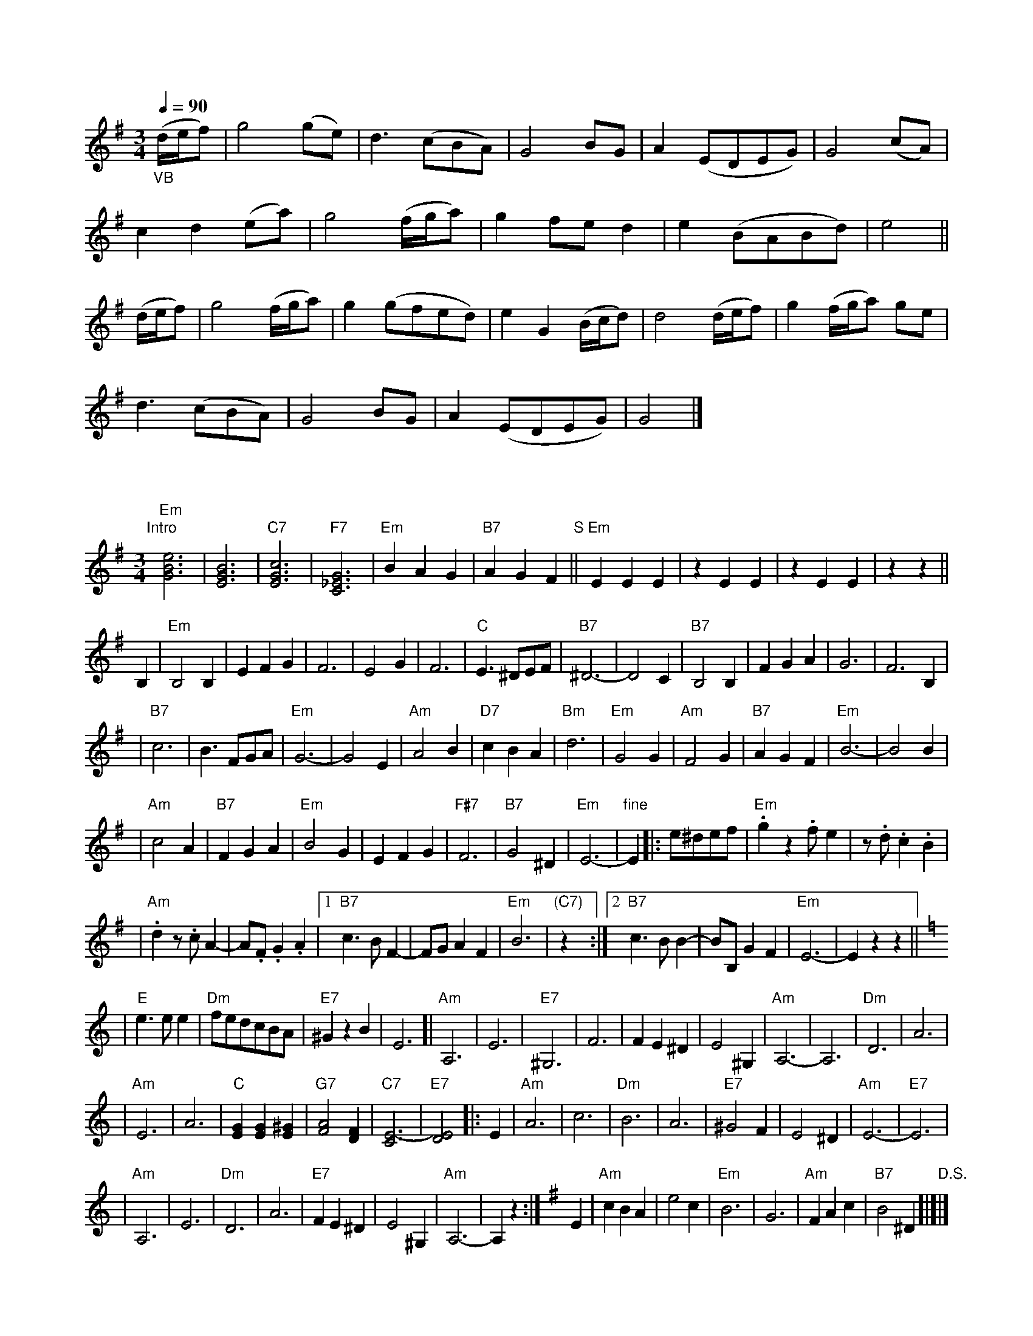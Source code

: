 X:0512
Q:1/4=90
M:3/4
L:1/8
K:G
"_VB"(d/2e/2f)|g4(ge)|d3(cBA)|G4BG|A2(EDEG)|G4(cA)|
c2d2(ea)|g4(f/2g/2a)|g2fe d2|e2(BABd)|e4||
(d/2e/2f)| g4(f/2g/2a)|g2(gfed)|e2G2(B/2c/2d)|d4(d/2e/2f)|g2(f/2g/2a) ge|
d3(cBA)|G4BG|A2(EDEG)|G4|]

X: 1
M: 3/4
L: 1/8
K: Em
"Intro"[|]\
"Em"[e6B6G6] | [B6G6E6] \
| "C7"[c6G6E6] | "F7"[G6_E6C6] \
| "Em"B2A2G2 | "B7"A2G2F2 \
"S"|| "Em"E2E2E2 | z2E2E2 \
| z2E2E2 | z2z2 ||
B,2 \
| "Em"B,4B,2 | E2F2G2 \
| F6 | E4G2 \
| F6 | "C"E3^DEF \
| "B7"^D6- | D4C2 \
| "B7"B,4B,2 | F2G2A2 \
| G6 | F6B,2 |
| "B7"c6 | B3FGA \
| "Em"G6- | G4E2 \
| "Am"A4B2 | "D7"c2B2A2 \
| "Bm"d6 | "Em"G4G2 \
| "Am"F4G2 | "B7"A2G2F2 \
| "Em"B6- | B4B2 |
| "Am"c4A2 | "B7"F2G2A2 \
| "Em"B4G2 | E2F2G2 \
| "F#7"F6 | "B7"G4^D2 \
| "Em"E6- | "fine"E2 \
|: e^def \
| "Em".g2z2.fe2 | z.d.c2.B2 |
| "Am".d2z.cA2- | A.F.G2.A2 \
|1"B7"c3BF2- | FGA2F2 \
| "Em"B6 | "(C7)"z2 \
:|2"B7"c3BB2- | BB,G2F2 \
| "Em"E6- | E2z2z2 ||[K:=f][K:Am]
| "E"e3ee2 | "Dm"fedcBA \
| "E7"^G2z2B2 | E6 \
[| "Am"A,6 | E6 \
| "E7"^G,6 | F6 \
| F2E2^D2 | E4^G,2 \
| "Am"A,6- | A,6 \
| "Dm"D6 | A6 |
| "Am"E6 | A6 \
| "C"[G2E2][G2E2][^G2E2] | "G7"[A4F4][F2D2] \
| "C7"[E6-C6] | "E7"[E4D4] \
|: E2 | "Am"A6 \
| c6 | "Dm"B6 \
| A6 | "E7"^G4F2 \
| E4^D2 | "Am"E6- | "E7"E6 |
| "Am"A,6 | E6 \
| "Dm"D6 | A6 \
| "E7"F2E2^D2 | E4 ^G,2 \
| "Am"A,6- | A,2z2 :| \
[K:Em] E2 \
| "Am"c2B2A2 | e4c2 \
| "Em"B6 | G6 \
| "Am"F2A2c2 | "B7"B4^D2 "D.S."[|]|]
X: 1
M: 3/4
L: 1/8
K: Em
"Intro"[|]\
"Em"[e6B6G6] | [B6G6E6] \
| "C7"[c6G6E6] | "F7"[G6_E6C6] \
| "Em"B2A2G2 | "B7"A2G2F2 \
"S"|| "Em"E2E2E2 | z2E2E2 \
| z2E2E2 | z2z2 ||
B,2 \
| "Em"B,4B,2 | E2F2G2 \
| F6 | E4G2 \
| F6 | "C"E3^DEF \
| "B7"^D6- | D4C2 \
| "B7"B,4B,2 | F2G2A2 \
| G6 | F6B,2 |
| "B7"c6 | B3FGA \
| "Em"G6- | G4E2 \
| "Am"A4B2 | "D7"c2B2A2 \
| "Bm"d6 | "Em"G4G2 \
| "Am"F4G2 | "B7"A2G2F2 \
| "Em"B6- | B4B2 |
| "Am"c4A2 | "B7"F2G2A2 \
| "Em"B4G2 | E2F2G2 \
| "F#7"F6 | "B7"G4^D2 \
| "Em"E6- | "fine"E2 \
|: e^def \
| "Em".g2z2.fe2 | z.d.c2.B2 |
| "Am".d2z.cA2- | A.F.G2.A2 \
|1"B7"c3BF2- | FGA2F2 \
| "Em"B6 | "(C7)"z2 \
:|2"B7"c3BB2- | BB,G2F2 \
| "Em"E6- | E2z2z2 ||[K:=f][K:Am]
| "E"e3ee2 | "Dm"fedcBA \
| "E7"^G2z2B2 | E6 \
[| "Am"A,6 | E6 \
| "E7"^G,6 | F6 \
| F2E2^D2 | E4^G,2 \
| "Am"A,6- | A,6 \
| "Dm"D6 | A6 |
| "Am"E6 | A6 \
| "C"[G2E2][G2E2][^G2E2] | "G7"[A4F4][F2D2] \
| "C7"[E6-C6] | "E7"[E4D4] \
|: E2 | "Am"A6 \
| c6 | "Dm"B6 \
| A6 | "E7"^G4F2 \
| E4^D2 | "Am"E6- | "E7"E6 |
| "Am"A,6 | E6 \
| "Dm"D6 | A6 \
| "E7"F2E2^D2 | E4 ^G,2 \
| "Am"A,6- | A,2z2 :| \
[K:Em] E2 \
| "Am"c2B2A2 | e4c2 \
| "Em"B6 | G6 \
| "Am"F2A2c2 | "B7"B4^D2 "D.S."[|]|]
X: 274
L: 1/8
M: 3/4
K: D
(.A.d.d) \
| ">"d3 (ded) | ">"c3 .c(cB) | ">"A3 .G(AB) | ">"c3 (.A.d.d) \
| ">"d3 (ded) | ">"c3 .c(cB) | A3 G (TE>D) | D2- D ||
M: 3/4
|| (.A.A.A) \
| ">"A3 (ABA) | ">"d3 (.A.A.A) | ">"B3 (.A.B.c) | ">"d3 (.d.d.d) \
| =f3 "dim".f(fe) | (ed) (dcBG) | "p"A3 G (TE>D) | D2- D ||
X: 1
M: 3/4
L: 1/4
K: Gm
Q: 1/4=160
"Intro"\
GA"A"\
|| "Eb"BAB | "F7"cde | "Bb"d2g- | "G7"gdf | "Cm"edc | "D7"B2A | "Gm"G3 | z^F/ G/A/ B/c/ ||
"B"\
|:"Gm"d3 | g3 | d3- | dcd | "Cm"e2e | efe | "Gm"d3- | dcd |
| "Cm"e2e | efe | "Gm"d3 | dcB | "A"A2A | "A7"ABG | "D"A3- | "D7"ABc |
| "Gm"d3 | g3 | d3- | dcd | "Cm"e2e | efe | "Gm"d3- | dcd |
| "Cm"e2e | efe | "Gm"d3 | dGA | "Cm7"Bdc | "D7"B2A |1 "Gm"G3- | G/^F/ G/A/ B/c/ :|2 "Gm"G3- | GAB |
"C"\
|| "F"c2c | "F7"cdc | "Bb"B3- | Bcd | "Eb"e2e | "F7"efe | "Bb"d3 | "Bb7"def |
| "Eb"g2g | "F7"ga>g | "Bb"f3 | "Gm"d3 | "A"^c=ef | "A7"gf=e | "D"d3- | "D7"dBc |
"D"\
||"Gm"d3 | g3 | d3- | dcd | "Cm"e2e | efe | "Gm"d3- | dcd |
| "Cm"e2e | efe | "Gm"d3 | dGA | "Cm7"Bdc | "D7"B2A |1 "Gm"G3- | G=Bc ||["last time -> Coda"y6
"E"\
|:[K:G]"G"dgd | gdg | dgd | gdg | "C"ege | geg | "G"d3- | dBc |
| "G"dgd | gdg | dgd | gdg | "A"ega | "A7"bag | "D"a3- | "D7"ade |
| "G"dgd | gdg | dgd | gdg | "C"ege | "Am"aea | "B"b3- | "B7"bz^d |
| "C"ege | geg | "G"dga | "E7"bc'b | "A7"efg | "D7"bad |1 "G"g3- | gBc :|2 "G"g3- | gG/A/ _B/c/ "D.S."[|]||
[K:Gm]"Coda"\
|| "Gm"G3- | GGA | "Eb"BAB | "F7"cde | "Bb"d2g- | "G7"gdf | "Cm"edc | "D7"B2A | "Gm"G3- | G |]
X: 1
M: 3/4
L: 1/4
K: Gm
Q: 1/4=160
"Intro"\
GA"A"\
|| "Eb"BAB | "F7"cde | "Bb"d2g- | "G7"gdf | "Cm"edc | "D7"B2A | "Gm"G3 | z^F/ G/A/ B/c/ ||
"B"\
|:"Gm"d3 | g3 | d3- | dcd | "Cm"e2e | efe | "Gm"d3- | dcd |
| "Cm"e2e | efe | "Gm"d3 | dcB | "A"A2A | "A7"ABG | "D"A3- | "D7"ABc |
| "Gm"d3 | g3 | d3- | dcd | "Cm"e2e | efe | "Gm"d3- | dcd |
| "Cm"e2e | efe | "Gm"d3 | dGA | "Cm7"Bdc | "D7"B2A |1 "Gm"G3- | G/^F/ G/A/ B/c/ :|2 "Gm"G3- | GAB |
"C"\
|| "F"c2c | "F7"cdc | "Bb"B3- | Bcd | "Eb"e2e | "F7"efe | "Bb"d3 | "Bb7"def |
| "Eb"g2g | "F7"ga>g | "Bb"f3 | "Gm"d3 | "A"^c=ef | "A7"gf=e | "D"d3- | "D7"dBc |
"D"\
||"Gm"d3 | g3 | d3- | dcd | "Cm"e2e | efe | "Gm"d3- | dcd |
| "Cm"e2e | efe | "Gm"d3 | dGA | "Cm7"Bdc | "D7"B2A |1 "Gm"G3- | G=Bc ||["last time -> Coda"y6
"E"\
|:[K:G]"G"dgd | gdg | dgd | gdg | "C"ege | geg | "G"d3- | dBc |
| "G"dgd | gdg | dgd | gdg | "A"ega | "A7"bag | "D"a3- | "D7"ade |
| "G"dgd | gdg | dgd | gdg | "C"ege | "Am"aea | "B"b3- | "B7"bz^d |
| "C"ege | geg | "G"dga | "E7"bc'b | "A7"efg | "D7"bad |1 "G"g3- | gBc :|2 "G"g3- | gG/A/ _B/c/ "D.S."[|]||
[K:Gm]"Coda"\
|| "Gm"G3- | GGA | "Eb"BAB | "F7"cde | "Bb"d2g- | "G7"gdf | "Cm"edc | "D7"B2A | "Gm"G3- | G |]
X: 1
M: 3/4
L: 1/4
K: Gm
Q: 1/4=160
"Intro"\
GA"A"\
|| "Eb"BAB | "F7"cde | "Bb"d2g- | "G7"gdf | "Cm"edc | "D7"B2A | "Gm"G3 | z^F/ G/A/ B/c/ ||
"B"\
|:"Gm"d3 | g3 | d3- | dcd | "Cm"e2e | efe | "Gm"d3- | dcd |
| "Cm"e2e | efe | "Gm"d3 | dcB | "A"A2A | "A7"ABG | "D"A3- | "D7"ABc |
| "Gm"d3 | g3 | d3- | dcd | "Cm"e2e | efe | "Gm"d3- | dcd |
| "Cm"e2e | efe | "Gm"d3 | dGA | "Cm7"Bdc | "D7"B2A |1 "Gm"G3- | G/^F/ G/A/ B/c/ :|2 "Gm"G3- | GAB |
"C"\
|| "F"c2c | "F7"cdc | "Bb"B3- | Bcd | "Eb"e2e | "F7"efe | "Bb"d3 | "Bb7"def |
| "Eb"g2g | "F7"ga>g | "Bb"f3 | "Gm"d3 | "A"^c=ef | "A7"gf=e | "D"d3- | "D7"dBc |
"D"\
||"Gm"d3 | g3 | d3- | dcd | "Cm"e2e | efe | "Gm"d3- | dcd |
| "Cm"e2e | efe | "Gm"d3 | dGA | "Cm7"Bdc | "D7"B2A |1 "Gm"G3- | G=Bc ||["last time -> Coda"y6
"E"\
|:[K:G]"G"dgd | gdg | dgd | gdg | "C"ege | geg | "G"d3- | dBc |
| "G"dgd | gdg | dgd | gdg | "A"ega | "A7"bag | "D"a3- | "D7"ade |
| "G"dgd | gdg | dgd | gdg | "C"ege | "Am"aea | "B"b3- | "B7"bz^d |
| "C"ege | geg | "G"dga | "E7"bc'b | "A7"efg | "D7"bad |1 "G"g3- | gBc :|2 "G"g3- | gG/A/ _B/c/ "D.S."[|]||
[K:Gm]"Coda"\
|| "Gm"G3- | GGA | "Eb"BAB | "F7"cde | "Bb"d2g- | "G7"gdf | "Cm"edc | "D7"B2A | "Gm"G3- | G |]
X: 1
M: 3/4
L: 1/4
K: Gm
Q: 1/4=160
"Intro"\
GA"A"\
|| "Eb"BAB | "F7"cde | "Bb"d2g- | "G7"gdf | "Cm"edc | "D7"B2A | "Gm"G3 | z^F/ G/A/ B/c/ ||
"B"\
|:"Gm"d3 | g3 | d3- | dcd | "Cm"e2e | efe | "Gm"d3- | dcd |
| "Cm"e2e | efe | "Gm"d3 | dcB | "A"A2A | "A7"ABG | "D"A3- | "D7"ABc |
| "Gm"d3 | g3 | d3- | dcd | "Cm"e2e | efe | "Gm"d3- | dcd |
| "Cm"e2e | efe | "Gm"d3 | dGA | "Cm7"Bdc | "D7"B2A |1 "Gm"G3- | G/^F/ G/A/ B/c/ :|2 "Gm"G3- | GAB |
"C"\
|| "F"c2c | "F7"cdc | "Bb"B3- | Bcd | "Eb"e2e | "F7"efe | "Bb"d3 | "Bb7"def |
| "Eb"g2g | "F7"ga>g | "Bb"f3 | "Gm"d3 | "A"^c=ef | "A7"gf=e | "D"d3- | "D7"dBc |
"D"\
||"Gm"d3 | g3 | d3- | dcd | "Cm"e2e | efe | "Gm"d3- | dcd |
| "Cm"e2e | efe | "Gm"d3 | dGA | "Cm7"Bdc | "D7"B2A |1 "Gm"G3- | G=Bc ||["last time -> Coda"y6
"E"\
|:[K:G]"G"dgd | gdg | dgd | gdg | "C"ege | geg | "G"d3- | dBc |
| "G"dgd | gdg | dgd | gdg | "A"ega | "A7"bag | "D"a3- | "D7"ade |
| "G"dgd | gdg | dgd | gdg | "C"ege | "Am"aea | "B"b3- | "B7"bz^d |
| "C"ege | geg | "G"dga | "E7"bc'b | "A7"efg | "D7"bad |1 "G"g3- | gBc :|2 "G"g3- | gG/A/ _B/c/ "D.S."[|]||
[K:Gm]"Coda"\
|| "Gm"G3- | GGA | "Eb"BAB | "F7"cde | "Bb"d2g- | "G7"gdf | "Cm"edc | "D7"B2A | "Gm"G3- | G |]
X: 1
M: 3/4
L: 1/8
K: Bb
"Intro"
[| "Bb"d6 | f4 d2 | g6 | d6 | "F7"ed c=B cd | ef g2 [a2e2] | [b2d2] z2 z2 | z2 z2 z2 ||
"Verse"\
[| "Bb"D6 | F4 D2 | G6 | D6 | F4 D2 | G4 D2 | "F7"A6- | A2 z2 z2 |
| "F7"E6 | G4 E2 | A6 | E6 | A6 | d4 c2 | "Bb"D6- | D2 z2 z2 |
| "Bb"D6 | F4 D2 | G6 | D6 | d6 | "D7"e4 d2 | "Gm"G6- | G2 z2 z2 |
| "Eb"G6 | "D7"A4 B2 | "Bb"d6 | F6 | "C7"c6 | "F7"A4 F2 | "Bb"B6- | B2 z2 z2 |
| "Gm"B6 | d4 B2 | "D7"A6 | ^F6 | "Eb"G6 | "F 7"A4 B2 | "Bb"F6- | F2 z2 z2 |
| "Eb"G6 | "C7/E"A4 B2 | "Bb"F6 | B6 | "C7"G6 | A4 B2 | "F7"c6- | c2 z2 z2|
| "Bb"D6 | F4 D2 | G6 | D6 | d6 | "D7"e4 d2 | "Gm"G6- | G2 z2 z2 |
| "Eb"G4-G2 | "Edim"A4 B2 | "Bb"d6 | F6 | "C7"c6 | "F7"A4 F2 | "Bb"B6- | B2 z2 z2 |]
"Chorus"\
[| "Bb"d2 f3 d | B4 G2 | B6 | F6 | d2 f3 d | B4 G2 | "F7"A6- | A2 z2 z2 |
| "F7"e2 g3 e | d4 c2 | "Fdim7"=B6 | "F7"c6 | c3 d c2 | A4 F2 | "Bb"f6- | f2 z2 z2 |
| "Bb"d2 f3 d | B4 G2 | B4 | F6 | "G7"G2 =B3 d | g4 f2 | "C7"=e6- | e2 z2 z2 |
| "F7"f2 c2 c2 | c2 d2 e2 | "Bb"d6 | F6 | "C7"G6 | "F7"A4 F2 | "Bb"B6- | B2 z2 z2 |]
X: 1
M: 3/4
L: 1/8
K: Bb
"Intro"
[| "Bb"d6 | f4 d2 | g6 | d6 | "F7"ed c=B cd | ef g2 [a2e2] | [b2d2] z2 z2 | z2 z2 z2 ||
"Verse"\
[| "Bb"D6 | F4 D2 | G6 | D6 | F4 D2 | G4 D2 | "F7"A6- | A2 z2 z2 |
| "F7"E6 | G4 E2 | A6 | E6 | A6 | d4 c2 | "Bb"D6- | D2 z2 z2 |
| "Bb"D6 | F4 D2 | G6 | D6 | d6 | "D7"e4 d2 | "Gm"G6- | G2 z2 z2 |
| "Eb"G6 | "D7"A4 B2 | "Bb"d6 | F6 | "C7"c6 | "F7"A4 F2 | "Bb"B6- | B2 z2 z2 |
| "Gm"B6 | d4 B2 | "D7"A6 | ^F6 | "Eb"G6 | "F 7"A4 B2 | "Bb"F6- | F2 z2 z2 |
| "Eb"G6 | "C7/E"A4 B2 | "Bb"F6 | B6 | "C7"G6 | A4 B2 | "F7"c6- | c2 z2 z2|
| "Bb"D6 | F4 D2 | G6 | D6 | d6 | "D7"e4 d2 | "Gm"G6- | G2 z2 z2 |
| "Eb"G4-G2 | "Edim"A4 B2 | "Bb"d6 | F6 | "C7"c6 | "F7"A4 F2 | "Bb"B6- | B2 z2 z2 |]
[| "Bb"d2 f3 d | B4 G2 | B6 | F6 | d2 f3 d | B4 G2 | "F7"A6- | A2 z2 z2 |
| "F7"e2 g3 e | d4 c2 | "Fdim7"=B6 | "F7"c6 | c3 d c2 | A4 F2 | "Bb"f6- | f2 z2 z2 |
| "Bb"d2 f3 d | B4 G2 | B4 | F6 | "G7"G2 =B3 d | g4 f2 | "C7"=e6- | e2 z2 z2 |
| "F7"f2 c2 c2 | c2 d2 e2 | "Bb"d6 | F6 | "C7"G6 | "F7"A4 F2 | "Bb"B6- | B2 z2 z2 |]
X: 1
M: 3/4
L: 1/4
K: G
[| "G"Bd>B | "C"G2E | "G"G3 | D3 | "G"Bd>B | "C"G2E | "D7"F3- | F3 |
| "Am"ce>c | B2A | "Bdim"^G3 | "Am"A3 | "D7"AB>A | F2D | "G"d3- | d3 |
| "G"Bd>B | "C"G2E | "G"G3 | D3 | "E7"E^GB | e2d | "A"^c3- | c3 |
| "D7"dAA | ABc | "G"B3 | "E7"D3 | "A7"E3 | "D7"F2D | "G"G3- | G3 |]
X: 1
M: 3/4
L: 1/4
K: G
[| "G"Bd>B | "C"G2E | "G"G3 | D3 | "G"Bd>B | "C"G2E | "D7"F3- | F3 |
| "Am"ce>c | B2A | "Bdim"^G3 | "Am"A3 | "D7"AB>A | F2D | "G"d3- | d3 |
| "G"Bd>B | "C"G2E | "G"G3 | D3 | "E7"E^GB | e2d | "A"^c3- | c3 |
| "D7"dAA | ABc | "G"B3 | "E7"D3 | "A7"E3 | "D7"F2D | "G"G3- | G3 |]
X: 1
M: 3/4
L: 1/4
K: G
[| "G"Bd>B | "C"G2E | "G"G3 | D3 | "G"Bd>B | "C"G2E | "D7"F3- | F3 |
| "Am"ce>c | B2A | "Bdim"^G3 | "Am"A3 | "D7"AB>A | F2D | "G"d3- | d3 |
| "G"Bd>B | "C"G2E | "G"G3 | D3 | "E7"E^GB | e2d | "A"^c3- | c3 |
| "D7"dAA | ABc | "G"B3 | "E7"D3 | "A7"E3 | "D7"F2D | "G"G3- | G3 |]
X: 1
M: 3/4
L: 1/8
K: Bb
"Intro"
[| "Bb"d6 | f4 d2 | g6 | d6 | "F7"ed c=B cd | ef g2 [a2e2] | [b2d2] z2 z2 | z2 z2 z2 ||
"Verse"\
[| "Bb"D6 | F4 D2 | G6 | D6 | F4 D2 | G4 D2 | "F7"A6- | A2 z2 z2 |
| "F7"E6 | G4 E2 | A6 | E6 | A6 | d4 c2 | "Bb"D6- | D2 z2 z2 |
| "Bb"D6 | F4 D2 | G6 | D6 | d6 | "D7"e4 d2 | "Gm"G6- | G2 z2 z2 |
| "Eb"G6 | "D7"A4 B2 | "Bb"d6 | F6 | "C7"c6 | "F7"A4 F2 | "Bb"B6- | B2 z2 z2 |
| "Gm"B6 | d4 B2 | "D7"A6 | ^F6 | "Eb"G6 | "F 7"A4 B2 | "Bb"F6- | F2 z2 z2 |
| "Eb"G6 | "C7/E"A4 B2 | "Bb"F6 | B6 | "C7"G6 | A4 B2 | "F7"c6- | c2 z2 z2|
| "Bb"D6 | F4 D2 | G6 | D6 | d6 | "D7"e4 d2 | "Gm"G6- | G2 z2 z2 |
| "Eb"G4-G2 | "Edim"A4 B2 | "Bb"d6 | F6 | "C7"c6 | "F7"A4 F2 | "Bb"B6- | B2 z2 z2 |]
"Chorus"\
[| "Bb"d2 f3 d | B4 G2 | B6 | F6 | d2 f3 d | B4 G2 | "F7"A6- | A2 z2 z2 |
| "F7"e2 g3 e | d4 c2 | "Fdim7"=B6 | "F7"c6 | c3 d c2 | A4 F2 | "Bb"f6- | f2 z2 z2 |
| "Bb"d2 f3 d | B4 G2 | B4 | F6 | "G7"G2 =B3 d | g4 f2 | "C7"=e6- | e2 z2 z2 |
| "F7"f2 c2 c2 | c2 d2 e2 | "Bb"d6 | F6 | "C7"G6 | "F7"A4 F2 | "Bb"B6- | B2 z2 z2 |]
X: 1
M: 3/4
L: 1/8
K: Bb
"Intro"
[| "Bb"d6 | f4 d2 | g6 | d6 | "F7"ed c=B cd | ef g2 [a2e2] | [b2d2] z2 z2 | z2 z2 z2 ||
"Verse"\
[| "Bb"D6 | F4 D2 | G6 | D6 | F4 D2 | G4 D2 | "F7"A6- | A2 z2 z2 |
| "F7"E6 | G4 E2 | A6 | E6 | A6 | d4 c2 | "Bb"D6- | D2 z2 z2 |
| "Bb"D6 | F4 D2 | G6 | D6 | d6 | "D7"e4 d2 | "Gm"G6- | G2 z2 z2 |
| "Eb"G6 | "D7"A4 B2 | "Bb"d6 | F6 | "C7"c6 | "F7"A4 F2 | "Bb"B6- | B2 z2 z2 |
| "Gm"B6 | d4 B2 | "D7"A6 | ^F6 | "Eb"G6 | "F 7"A4 B2 | "Bb"F6- | F2 z2 z2 |
| "Eb"G6 | "C7/E"A4 B2 | "Bb"F6 | B6 | "C7"G6 | A4 B2 | "F7"c6- | c2 z2 z2|
| "Bb"D6 | F4 D2 | G6 | D6 | d6 | "D7"e4 d2 | "Gm"G6- | G2 z2 z2 |
| "Eb"G4-G2 | "Edim"A4 B2 | "Bb"d6 | F6 | "C7"c6 | "F7"A4 F2 | "Bb"B6- | B2 z2 z2 |]
[| "Bb"d2 f3 d | B4 G2 | B6 | F6 | d2 f3 d | B4 G2 | "F7"A6- | A2 z2 z2 |
| "F7"e2 g3 e | d4 c2 | "Fdim7"=B6 | "F7"c6 | c3 d c2 | A4 F2 | "Bb"f6- | f2 z2 z2 |
| "Bb"d2 f3 d | B4 G2 | B4 | F6 | "G7"G2 =B3 d | g4 f2 | "C7"=e6- | e2 z2 z2 |
| "F7"f2 c2 c2 | c2 d2 e2 | "Bb"d6 | F6 | "C7"G6 | "F7"A4 F2 | "Bb"B6- | B2 z2 z2 |]
X: 1
M: 3/4
L: 1/4
K: G
[| "G"Bd>B | "C"G2E | "G"G3 | D3 | "G"Bd>B | "C"G2E | "D7"F3- | F3 |
| "Am"ce>c | B2A | "Bdim"^G3 | "Am"A3 | "D7"AB>A | F2D | "G"d3- | d3 |
| "G"Bd>B | "C"G2E | "G"G3 | D3 | "E7"E^GB | e2d | "A"^c3- | c3 |
| "D7"dAA | ABc | "G"B3 | "E7"D3 | "A7"E3 | "D7"F2D | "G"G3- | G3 |]
X: 1
M: 3/4
L: 1/4
K: G
[| "G"Bd>B | "C"G2E | "G"G3 | D3 | "G"Bd>B | "C"G2E | "D7"F3- | F3 |
| "Am"ce>c | B2A | "Bdim"^G3 | "Am"A3 | "D7"AB>A | F2D | "G"d3- | d3 |
| "G"Bd>B | "C"G2E | "G"G3 | D3 | "E7"E^GB | e2d | "A"^c3- | c3 |
| "D7"dAA | ABc | "G"B3 | "E7"D3 | "A7"E3 | "D7"F2D | "G"G3- | G3 |]
X: 4400
M: 3/4
L: 1/8
K: F
V: 1 % staves=2
C2 | F2 A2 (GF) | (FA) B2 (AG) | F2 A2 GF | {F2}E4
C2 | F2 A2 GF | GA c2 (fd) | c2 BA GA | F4 |[| (cd) |
_e2 (fe) (dc) | c2 d2 f2 | f2 A2 GF | (F2 E2) C2 |
F2 A2 GF | (GA) c2 fd | c2 BA GA | F4 |]
V: 3 clef=bass middle=d
z2 | f4 F2 | c4 C2 | F4 B2 | c4
cB | A2 F2 A2 | c2 f2 B2 | A2 B2 c2 | f2 F2 |[| z2 |
f6 | f6 | f4 B2 | c4 z2 |
A2 F2 A2 | c2 f2 B2 | A2 B2 c2 | f2 F2 |]
X: 1
M: 3/4
L: 1/4
K: A
E |\
A A (c1/2B1/2) | A A E | F A F | E2 E |\
A A B | c c e | e c A | B2 E |
A A (c1/2B1/2) | A A E | F d F | E2E |\
A A B | c e d | E E G | A2 (G1/2A1/2) |
B B e | B B G | B A F | E2 (G1/2A1/2) |\
B B e | B B G | (A1/2G1/2) (A1/2B1/2) (c1/2=d1/2) | e2 f |
e c (c1/2B1/2) | A A E | F d F | E2 E |\
A A B | c e d | E E G | A2 |]
X: 1
M: 3/4
L: 1/4
K: A
E | A A (c1/2B1/2) | A A E | F A F | E2 E |
A A B | c c e | e c A | B2 E |
A A (c1/2B1/2) | A A E | F d F | E2E |
A A B | c e d | E E G | A2 (G1/2A1/2) |
B B e | B B G | B A F | E2 (G1/2A1/2) |
B B e | B B G | (A1/2G1/2) (A1/2B1/2) (c1/2=d1/2) | e2 f |
e c (c1/2B1/2) | A A E | F d F | E2 E |
A A B | c e d | E E G | A2 |]
X: 1
M: 3/4
L: 1/4
K: A
E | A A (c1/2B1/2) | A A E | F A F | E2 E |
A A B | c c e | e c A | B2 E |
A A (c1/2B1/2) | A A E | F d F | E2E |
A A B | c e d | E E G | A2 (G1/2A1/2) |
B B e | B B G | B A F | E2 (G1/2A1/2) |
B B e | B B G | (A1/2G1/2) (A1/2B1/2) (c1/2=d1/2) | e2 f |
e c (c1/2B1/2) | A A E | F d F | E2 E |
A A B | c e d | E E G | A2 |]
X: 1
M: 3/4
L: 1/4
K: D
A |\
d d (f1/2e1/2) | d d A | B d B | A2 A |\
d d e | f f a | a f d | e2 A |
d d (f1/2e1/2) | d d A | B g B | A2A |\
d d e | f a g | A A c | d2 (c1/2d1/2) |
e e a | e e c | e d B | A2 (c1/2d1/2) |\
e e a | e e c | (d1/2c1/2) (d1/2e1/2) (f1/2=g1/2) | a2 b |
a f (f1/2e1/2) | d d A | B g B | A2 A |\
d d e | f a g | A A c | d2 |]
X: 1
M: 3/4
L: 1/4
K: D
A | d d (f1/2e1/2) | d d A | B d B | A2 A |
d d e | f f a | a f d | e2 A |
d d (f1/2e1/2) | d d A | B g B | A2A |
d d e | f a g | A A c | d2 (c1/2d1/2) |
e e a | e e c | e d B | A2 (c1/2d1/2) |
e e a | e e c | (d1/2c1/2) (d1/2e1/2) (f1/2=g1/2) | a2 b |
a f (f1/2e1/2) | d d A | B g B | A2 A |
d d e | f a g | A A c | d2 |]
X: 1
M: 3/4
L: 1/4
K: D
A | d d (f1/2e1/2) | d d A | B d B | A2 A |
d d e | f f a | a f d | e2 A |
d d (f1/2e1/2) | d d A | B g B | A2A |
d d e | f a g | A A c | d2 (c1/2d1/2) |
e e a | e e c | e d B | A2 (c1/2d1/2) |
e e a | e e c | (d1/2c1/2) (d1/2e1/2) (f1/2=g1/2) | a2 b |
a f (f1/2e1/2) | d d A | B g B | A2 A |
d d e | f a g | A A c | d2 |]
X: 1
M: 3/4
L: 1/8
K: G
D2 |\
"G"G2 B2 AG | "D7"AB c2 BA | "G"G2 B2 AG | "D7"G2 F2 D2 |\
"G"G2 B2 AG | "D7"AB "G"d2 "C"ge | "D7"d2 cB AB | "G"G4 :|
|: de |\
"F"=f2 gf ed | "C"d2 e2 g2 | "G"g2B2 AG | "D7"G2 F2D2 |\
"G"G2 B2 AG | "D7"AB "G"d2 "C"ge | "D7"d2 cB AB | "G"G4 :|
X:1
L:1/4
M:3/4
K:G
D |\
"G"B, C ^C | "D7"D E3/ D/ | "G"B3 | "G/D"B3 |\
"G"B, C ^C | "Em"D E3/ D/ | "D7"F3- | "D7/A"F3 |
"D7"C D E | "D7/A"F E3/ D/ | "D7"c3 | "D7/A"c3 |\
"Am"C D E | "D7"F E3/ D/ | "D7/G /F# /E"B3 | "D7"D"D7/E"_D"D7/F#"C |]
[|\
"G"B, C ^C | "G/D"D E3/ D/ | "G"B3 | "G/D"B3 |\
"G"B _B =B | "G7/B"d c3/ A/ | "C"E3 | "C/G"E3 |
"C"G3 | "D7"F2 E | "G"D G B | "Em"d c A |\
"A7"E3 | "D7"F3 | "G /D /B"G3- | "G"G3 |]
[|\
"G"B3/ B/ B | "G/D"B ^A B | "G"d3 | "Em"B3 |\
"Am"A3/ A/ A | "D7"A ^G A | "G"B3 | "G"B3 |
"Em"B3/ B/ B | "Em/B"e2 B | "Em"B3 | "A7"A _A =A |\
"Am"e3 | "Cm"_e3 | "D7"d3- | "D7/A"d3 |]
[|\
"G"B3/ B/ B | "G/D"B ^A B | "G"d3 | "Em"B3 |\
"Am"A3/ A/ A | "D7"A _A =A | "G"B3 | "G"B"G/A"c"G/B"d |
"C"e3 | "D7"f2 e | "G"d c A | "C"E G c |\
"G/D"B3 | "D7"A3 | "G"G3- | "G"G3 |]
[|\
"G"B3 | "G/D"B3 | "D7"d/d/ d c | "D7/A"A3 |\
"D7"c3 | "D7/A"c3 | "Am"e/e/ e"D7"d | "G"B3 |
"Em"g3 | "Em"g f e | "Em"g3 | "Em/B"B3 |\
"A7"A ^G A | "A7/E"A f e | "Am"d3 | "D7"c3 |]
[|\
"G"B3 | "G/D"B3 | "D7"d d c | "D7/A"A3 |\
"D7"c3 | "D7/A"c3 | "Am"e/e/ e"D7"d | "G"B3 |
"G"g3 | "G7/B"G B f | "C"e2 d | "C"E G c |\
"G/D"B3 | "D7"A3 | "G /D /B"G3 | "G"G2"D7"D |]
|:\
"G"G G/D/G/B/ | "G7/B"d B d | "C"e e/c/e/g/ | "G/B"d2 B |\
"Am"A A/^G/A/d/ | "D7"f2 e | "Am"d/^c/e/d/"D7"^c/d/ | "G"B2"D7"D ||
"G"G G/D/G/B/ | "G7/B"d B d | "C"e e/c/e/g/ | "G/B"d2 g |\
"D7"f e d | "D"c"D/E"E"D/F#"F | "G /D /B"G3 | "G"G2"D7"D :|
[|\
"G"B, C ^C | "G/D"D E3/ D/ | "G"B3 | "G/D"B3 |\
"G"B, C ^C | "Em"D E3/ D/ | "D7"F3- | "D7/A"F3 |
"D7"C D E | "D7/A"F E3/ D/ | "D7"c3- | "D7/A"c3 |\
"Am"C D E | "D7"F E3/ D/ | "G"B3 | "G/D"D"G/E"_D"G/F#"C |]
[|\
"G"B, C ^C | "G/D"D E3/ D/ | "G"B3 | "G/D"B3 |\
"G"B _B =B | "G7/B"d c3/ A/ | "C"E3- | "C/G"E3 |
"C"G3 | "D7"F2 E | "G"D G B | "Em"d c A |\
"A7"E3 | "D7"F3 | "G"G3 | "G"G z2 |]
X: 1
M: 3/4
L: 1/8
K: Gm
|: D2 \
| "Gm"G3 B dg | "Bb"f3 e df | "Cm"e3 d cB | "D7"A4 G2 \
| "D7"^F3 G Ac | B4 A2 |1,3 "Gm"G3 A Bc | "D7"d4 :|2 "Gm"G6- | G4 :|4 "Gm"G6- | G2 ||
|: "(G7)"g2 g2 \
| "Cm"g2 c4- | c2 e2 g2 | "Gm"d6- | d2 d2 e2 \
| "F"f3 e d2 | e3 d c2 | "Bb"d6- | "(G7)"d2 g2 g2 \
| "Cm"g2 c4- | c2 e2 g2 | "Gm"d6- | d2 G2 A2 \
| "Gm"B2A2 G2 | "D7"^F4 A2 | "Gm"G6- | G2 :|
X: 1
M: 3/4
L: 1/8
K: F
P: A
A>B |\
c4A2 | A2B2c2 | d2G2G2 | G4F2 |\
E2c2c2 |1 d2c2B2 | A4 A2 | A4 :|2 B2A2G2 | F3FF2 | F4 |]
P: B
|: A>B |\
c>Ac>Ac>A | c>Ac>Ac>A | c2a2a2 | a2g2f2 |\
cg2gg2 | g2f2e2 |1 cf2fef | A4 :|2 f3f f2 | f2 A2B2 |]
P: C
|: c3dc2 | A2c2f2 | a3aa2 | a4g2 |\
f3ef2 | g2f2d2 | c6 | c4A2 |
G4A2 | B4c2 | e3ee2 | e4d2 |\
c3cc2 |1 c4B2 | A6- | A4B2 :|2 a4g2 | f3ff2 | f2g2a2 |]
P: D
|: b3bb2 | b2a2g2 | a3aa2 | a2g2f2 |\
g3gg2 |1 g2f2e2 | f3ff2 | f2g2a2 :|2 g2d2e2 | f3ff2 | f4 |]
X: 216
M: 3/4
L: 1/8
K: ADor
(ef) \
| g2 (agfe) | dB e>d BA | B2 B2 cA | B2 B2 ef \
| g2 (agfe) | dB e>d BG | A2 A2 BG | A2 A2 ||
|| (B>A) \
| (GFGABc) | dB e>d BA | B2 B2 cA | B2 B2 ga \
| (bage ag) | ed e>d BG | A2 A2 BG | A2 A2 ||
X: 1
M: 3/4
L: 1/8
K: A
E2 |\
"A"A3 B c2 | "C#m"d2 e2 c2 | "F#m"A3 B G2 | "E"F2 E2 !,!y E2 |\
"A"A3 B c2 | "D"a2 g2 f2 | "A"e2 c2 A2 | "E"B4 !,!y e2 |
"A"a3 g f2 | e2 c2 A2 | "D"f3 e d2 | "F#m"c2 A2 !,!y "E"E2 |\
"A"A3 B c2 | "C#m"d e3 c2 | "Bm"B3 A "E"B2 | "A"A2 ||
e2 |\
"D"a3 g f2 | "E"e4 c2 | "A"e4 ce | "E"e4 !,!y e2 |\
"D"a3 g f2 | "A"e4 A2 | "E"B4 "B"cB | "E"B4 !,!y e2 |
"D"a3 g f2 | "A"e c3 A2 | "D"f3 e d2 | "F#m"c2 A3 !,!y F2 |\
"D"f3 e "Bm"d2 | "A"c4 "D"F2 | "A"E A3 "E"BA | "A"A4 |]
X:1
M:3/4
L:1/4
K:Am
|: zE |\
"Am"EAc | edc |"E"cB>^A | B2E | E^GB | fed | "Am"e3/2 d/e/d/ | "Am"c2A |
"Am"Ace | agf |"Dm"d3/2 c/d/e/ | f3/2 a/g/f/ | "Am"ecA | "E"Bc>B | "Am"A3-|A :|
|:   ^GA | "E".BzE | BAB | "Am".czE | cBA | "E"^GBd | fed | "Am"e3/2 d/e/d/ |
"Am"c^GA | "E".BzE | BAB | "Am".czE | cBA | "E"^GBf | edB/c/ |\
|1 "Am"A3-|A :|2 "Am"A3 | "G"G3 ||
L:1/8
|: "C"cedcBc | "E"BcBA^GE | "Am"AE^F^GAB | "C"c4 de |\
   "Dm(F)"f2 f2 ed | "C"e2 c2 Bc | "G"d2 G2 d2 |1 "C"e4 G2 :|2 "C"c2 |]
X:1
M:3/4
L:1/4
K:Am
|: zE |\
"Am"EAc | edc |"E"cB>^A | B2E | E^GB | fed | "Am"e3/2 d/e/d/ | "Am"c2A |
"Am"Ace | agf |"Dm"d3/2 c/d/e/ | f3/2 a/g/f/ | "Am"ecA | "E"Bc>B | "Am"A3-|A :|
|:   ^GA | "E".BzE | BAB | "Am".czE | cBA | "E"^GBd | fed | "Am"e3/2 d/e/d/ |
"Am"c^GA | "E".BzE | BAB | "Am".czE | cBA | "E"^GBf | edB/c/ |\
|1 "Am"A3-|A :|2 "Am"A3 | "G"G3 ||
L:1/8
|: "C"cedcBc | "E"BcBA^GE | "Am"AE^F^GAB | "C"c4 de |\
   "Dm(F)"f2 f2 ed | "C"e2 c2 Bc | "G"d2 G2 d2 |1 "C"e4 G2 :|2 "C"c2 |]
X:1
M:3/4
L:1/4
K:Gm
|: zD |\
"Gm"DGB | dcB |"D"BA>^G | A2D | D^FA | edc | "Gm"d3/2 c/d/c/ | "Gm"B2G |
"Gm"GBd | gfe |"Cm"c3/2 B/c/d/ | e3/2 g/f/e/ | "Gm"dBG | "D"AB>A | "Gm"G3-|G :|
|:   ^FG | "D".AzD | AGA | "Gm".BzD | BAG | "D"^FAc | edc | "Gm"d3/2 c/d/c/ |
"Gm"B^FG | "D".AzD | AGA | "Gm".BzD | BAG | "D"^FAe | dcA/B/ |\
|1 "Gm"G3-|G :|2 "Gm"G3 | "F"F3 ||
L:1/8
|: "B"BdcBAB | "D"ABAG^FD | "Gm"GD=E^FGA | "B"B4 cd |\
   "Cm(E)"e2 e2 dc | "B"d2 B2 AB | "F"c2 F2 c2 |1 "B"d4 F2 :|2 "B"B2 |]
X: 1
M: 3/4
L: 1/4
K: Am
E \
| "Am"AA>c | ec>B | A^G>A | "E7"B3 | BB>c | dc>B | "Am"AA>c | e3 || "Dm"aa>a | af>e |
| dd>f | a3 | "Am"ece | "E7"dc>B | "Am"A3- | Az"G7"G |]| "C"cc>e | ge>d | cB>c | "G7"d3 | dd>f |
| af>d | "C"cc>e | g3 || "Dm"aa>a | af>e | dd>f | a3 | "Am"ece | "E7"dc>B | "Am"A3- | Az2 |]
X: 1
M: 3/4
L: 1/4
K: Dm
A, \
| "Dm"DD>F | AF>E | D^C>D | "A7"E3 | EE>F | GF>E | "Dm"DD>F | A3 || "Gm"dd>d | dB>A |
| GG>B | d3 | "Dm"AFA | "A7"GF>E | "Dm"D3- | Dz"C7"C |]| "F"FF>A | cA>G | FE>F | "C7"G3 | GG>B |
| dB>G | "F"FF>A | c3 || "Gm"dd>d | dB>A | GG>B | d3 | "Dm"AFA | "A7"GF>E | "Dm"D3- | Dz2 |]
X: 1
M: 3/4
L: 1/4
K: Em
B, \
| "Em"EE>G | BG>F | E^D>E | "B7"F3 | FF>G | AG>F | "Em"EE>G | B3 || "Am"ee>e | ec>B |
| AA>c | e3 | "Em"BGB | "B7"AG>F | "Em"E3- | Ez"D7"D |]| "G"GG>B | dB>A | GF>G | "D7"A3 | AA>c |
| ec>A | "G"GG>B | d3 || "Am"ee>e | ec>B | AA>c | e3 | "Em"BGB | "B7"AG>F | "Em"E3- | Ez2 |]
X: 1
M: 3/4
L: 1/4
K: Am
E \
|| "Am"AA>c | ec>B | A^G>A | "E7"B3 || BB>c | dc>B | "Am"AA>c | e3 ||
|| "Dm"aa>a | af>e | dd>f | a3 || "Am"ece | "E7"dc>B | "Am"A3- | Az"G7"G ||
|| "C"cc>e | ge>d | cB>c | "G7"d3 || dd>f | af>d | "C"cc>e | g3 ||
|| "Dm"aa>a | af>e | dd>f | a3 || "Am"ece | "E7"dc>B | "Am"A3- | Az2 |]
X: 0
K: C


X: 1
M: 3/4
L: 1/4
K: Bm
F \
|| "Bm"BB>d | fd>c | B^A>B | "F#7"c3 || cc>d | ed>c | "Bm"BB>d | f3 ||
|| "Em"bb>b | bg>f | ee>g | b3 || "Bm"fdf | "F#7"ed>c | "Bm"B3- | Bz"A7"A ||
|| "D"dd>f | af>e | dc>d | "A7"e3 || ee>g | bg>e | "D"dd>f | a3 ||
|| "Em"bb>b | bg>f | ee>g | b3 || "Bm"fdf | "F#7"ed>c | "Bm"B3- | Bz2 |]
X: 1
M: 3/4
L: 1/4
K: Dm
A, \
|| "Dm"DD>F | AF>E | D^C>D | "A7"E3 || EE>F | GF>E | "Dm"DD>F | A3 ||
|| "Gm"dd>d | dB>A | GG>B | d3 || "Dm"AFA | "A7"GF>E | "Dm"D3- | Dz"C7"C ||
|| "F"FF>A | cA>G | FE>F | "C7"G3 || GG>B | dB>G | "F"FF>A | c3 ||
|| "Gm"dd>d | dB>A | GG>B | d3 || "Dm"AFA | "A7"GF>E | "Dm"D3- | Dz2 |]
X: 1
M: 3/4
L: 1/4
K: Em
B, \
|| "Em"EE>G | BG>F | E^D>E | "B7"F3 || FF>G | AG>F | "Em"EE>G | B3 ||
|| "Am"ee>e | ec>B | AA>c | e3 || "Em"BGB | "B7"AG>F | "Em"E3- | Ez"D7"D ||
|| "G"GG>B | dB>A | GF>G | "D7"A3 || AA>c | ec>A | "G"GG>B | d3 ||
|| "Am"ee>e | ec>B | AA>c | e3 || "Em"BGB | "B7"AG>F | "Em"E3- | Ez2 |]
X: 1
M: 3/4
L: 1/4
K: Gm
D \
|| "Gm"GG>B | dB>A | G^F>G | "D7"A3 || AA>B | cB>A | "Gm"GG>B | d3 ||
|| "Cm"gg>g | ge>d | cc>e | g3 || "Gm"dBd | "D7"cB>A | "Gm"G3- | Gz"F7"F ||
|| "B"BB>d | fd>c | BA>B | "F7"c3 || cc>e | ge>c | "B"BB>d | f3 ||
|| "Cm"gg>g | ge>d | cc>e | g3 || "Gm"dBd | "D7"cB>A | "Gm"G3- | Gz2 |]
X: 1
M: 3/4
L: 1/8
K: A
"A"|: AB | "A"c3 d e2 | "D"d3 c "E"B2 | "A"c4 A2 | A4 :|
"B1"[|] "D"f2 | "A"e6- | e2 "D"fg af | "A"e6- | e2 "D"fg aA | "Bm"d3 e d2 | d4 d2 |
| "E"b4 g2 | e4 "Edim7"d2 | "A"c3 B "D"d2 | "A"c3 d "E"B2 | "A"A6- | A4 |]
"B2"[|] c2 | "E"B6- | B2 "C#m"c^d ec | "E"B6- | B2 c^d eE | "F#m"A3 B A2 |
"F#m/e"A4 A2 | "B/d#"c6 | "B"B4 A2 | "C#m"G3 F A2 | "B/d#"G3 A F2 | "E"E6- | "E7"E4 "d.C."|]
X: 1
M: 3/4
L: 1/8
K: G
"A"|: GA | "G"B3 c d2 | "C"c3 B "D"A2 | "G"B4 G2 | G4 :|
"B1"[|] "C"e2 | "G"d6- | d2 "C"ef ge | "G"d6- | d2 "C"ef gG | "Am"c3 d c2 | c4 c2 |
| "D"a4 f2 | d4 "Ddim7"c2 | "G"B3 A "C"c2 | "G"B3 c "D"A2 | "G"G6- | G4 |]
"B2"[|] B2 | "D"A6- | A2 "Bm"B^c dB | "D"A6- | A2 B^c dD | "Em"G3 A G2 |
"Em/d"G4 G2 | "A/c#"B6 | "A"A4 G2 | "Bm"F3 E G2 | "A/c#"F3 G E2 | "D"D6- | "D7"D4 "d.C."|]
X: 1
M: 3/4
L: 1/8
K: A
"A"|: AB | "A"c3 d e2 | "D"d3 c "E"B2 | "A"c4 A2 | A4 :|
"B1"[|] "D"f2 | "A"e6- | e2 "D"fg af | "A"e6- | e2 "D"fg aA | "Bm"d3 e d2 | d4 d2 |
| "E"b4 g2 | e4 "Edim7"d2 | "A"c3 B "D"d2 | "A"c3 d "E"B2 | "A"A6- | A4 |]
"B2"[|] c2 | "E"B6- | B2 "C#m"c^d ec | "E"B6- | B2 c^d eE | "F#m"A3 B A2 |
"F#m/e"A4 A2 | "B/d#"c6 | "B"B4 A2 | "C#m"G3 F A2 | "B/d#"G3 A F2 | "E"E6- | "E7"E4 "d.C."|]
X: 1
M: 3/4
L: 1/8
K: G
"A"|: GA | "G"B3 c d2 | "C"c3 B "D"A2 | "G"B4 G2 | G4 :|
"B1"[|] "C"e2 | "G"d6- | d2 "C"ef ge | "G"d6- | d2 "C"ef gG | "Am"c3 d c2 | c4 c2 |
| "D"a4 f2 | d4 "Ddim7"c2 | "G"B3 A "C"c2 | "G"B3 c "D"A2 | "G"G6- | G4 |]
"B2"[|] B2 | "D"A6- | A2 "Bm"B^c dB | "D"A6- | A2 B^c dD | "Em"G3 A G2 |
"Em/d"G4 G2 | "A/c#"B6 | "A"A4 G2 | "Bm"F3 E G2 | "A/c#"F3 G E2 | "D"D6- | "D7"D4 "d.C."|]
X: 1
M: 6/8
L: 1/8
Q: "Moderato"
K: F
c |\
"F"A2G F2A | c3- c2c | "Bb"d2B f2d | "F"c3- c3A |\
"F"A2A "e/A7"A2G | "Dm"F3 "G7"E2F | "C7"G2C "c/D7"c2C | "c/Gm"c2C "C7"c2c |
[1 "F"A2G F2A | c3- c2c | "Bb"d2B f2d | "F"c3- c3c |\
"G7"=B2f "f/G7"e2d | "e/C"d2c "f/Dm"g2f | "g/C"e2G "G7"d2G | "C"c3- c2 :|
[2 "F"A2G F2A | c3- c2c | "f#/D7"d2c B2A | "Gm"B3- B3d |\
"C7"c2E A2G | "Dm"F2A "Bdim"e2d | "c/F"c2C "C7"A2G | "F"F3- "fine"F2z |][K:=B]
K:C
"C"G2E c2B | "F"A2F d2c | "G7"B2A G2F | "C"E3- E2G |\
"C"G2E c2B | "F"A2A "f/Dm"e2d | "f#/D7"c2c B2A | "G"G2G G2G |
"C"G2E c2B | "F"A2F d2c | "G7"B2A G2F | "C"E3- E2G |\
"C"G2E c2B | "F"A2A "f/Dm"e2d | "g/C"c2c "G7"BAB | "C"c2c "d.C."c2 |]

X:5
M:3/4
K:Dm
L: 1/4
|: "Dm"A3 | "A7"^C3 | "Dm"D3-| D F A|"D7" d3 | ^F3 | "Gm"G3-| G A B| "A7"A3| E3| "Dm"F E D|
"Gm"G A B| [1 "Bm7b5"F3| "E7" D3| "A7" E3-|E3:| [2 "G#dim" F3| "A7" E3| "Dm" D3-|D "D7"d c|
"Gm" B > A G| z B d| "Dm" A >^G A| "Dm" z A B| "A7" G > F E| "A7" z G A| "Dm" F > E D| z "D7"d c|
"Gm" B > A G| z B d| "Dm" A >^G A| z "Bm7b5"A =B| "A/E" ^c2 c| "E7"=B E B| "A"A3| "A7"A/_B/A/G/F/G/|
"Dm"A3 | "A7"^C3 | "Dm"D3-| D F A|"D7" d3 | ^F3 | "Gm"G3-| G A B| "A7"A3| e3| "Dm"=f e d|"Gm"g a b|\
"G#dim"=F3| "A7"E3| "Dm" D3-|D2 z|]
X:5
M:3/4
K:Dm
L: 1/4
|: "Dm"A3 | "A7"^C3 | "Dm"D3-| D F A|"D7" d3 | ^F3 | "Gm"G3-| G A B| "A7"A3| E3| "Dm"F E D|
"Gm"G A B| [1 "Bm7b5"F3| "E7" D3| "A7" E3-|E3:| [2 "G#dim" F3| "A7" E3| "Dm" D3-|D "D7"d c|
"Gm" B > A G| z B d| "Dm" A >^G A| "Dm" z A B| "A7" G > F E| "A7" z G A| "Dm" F > E D| z "D7"d c|
"Gm" B > A G| z B d| "Dm" A >^G A| z "Bm7b5"A =B| "A/E" ^c2 c| "E7"=B E B| "A"A3| "A7"A/_B/A/G/F/G/|
"Dm"A3 | "A7"^C3 | "Dm"D3-| D F A|"D7" d3 | ^F3 | "Gm"G3-| G A B| "A7"A3| e3| "Dm"=f e d|"Gm"g a b|\
"G#dim"=F3| "A7"E3| "Dm" D3-|D2 z|]
X: 1
M: 3/4
L: 1/8
K: Dm
"A"\
|: "Dm"A6 | "A7"^C6 | "Dm"D6- | D2 F2 A2 \
|  "D7"d6 | ^F6 | "Gm"G6- | G2 A2 B2 |
|  "A7"A6 |  E6 | "Dm"F2 E2 D2 | "Gm"G2 A2 B2 \
|1 "Bdim7"F6 | "E7"D6 | "A7"E6- | E6 \
:|2 "G#dim"F6 | "A7"E6 | "Dm"D6- | D2 "D7"d2 c2 ||
"B"\
[| "Gm"B3 A G2 | z2 B2 d2 | "Dm"A3 ^G A2 | "Dm"z2 A2 B2 \
|  "A7"G3 F E2 | z2 G2 A2 | "Dm"F3  E D2 | z2 "D7"d2 c2 ||
|| "Gm"B3 A G2 | z2 B2 d2 | "Dm"A3 ^G A2 | "Bdim7"z2 A2 =B2 \
|  "A7"^c4  c2 | "E7"=B2 E2 B2 | "A"A6 | "A7"AB AG FG |]
"C"\
[| "Dm"A6 | "A7"^C6 | "Dm"D6- | D2 F2 A2 \
|  "D7"d6 | ^F6 | "Gm"G6- | G2 A2 B2 |
|  "A7"A6 |  E6 | "Dm"F2 E2 D2 | "Gm"G2 A2 B2 \
| "G#dim"F6 | "A7"E6 | "Dm"D6- | D4 z2 |]
X: 1
M: 6/8
L: 1/8
K: Bb
"(F7)"F \
| "Bb"F>FF FGF | "Bb"FB>d B2B | "F7"c>AF FGA | "Bb"cB2 "(F7)"z2F \
| "Bb"F>FF FGF | "Bb"FBd B2B/B/ | "F"c>cc "C7"BG=E | "F"GF2 z2F |
| "C7"c>cc c>Bc | "Bb"B>cd F2F/F/ | "Eb"G>AB "C7"B>AB | "F"dc2 "F7"z2F/F/ \
| "Eb"G>GG "F7"A2A/A/ | "Gm"B>cd "F7"e2d/c/ | "Bb"B>BB "F7"d>dc | "Bb"cB2 "(F7)"z2F |
| "Bb"F3 "(F7)"F2F | "Bb"B3- B2B/B/ | "F7"c3 d2c | "Bb"B3- B2z |]\
y6 y6 y6 y6 y6 y6 y6 y6
X: 1
M: 6/8
L: 1/8
K: G
"(D7)"D \
| "G"D>DD DED | "G"DG>B G2G | "D7"A>FD DEF | "G"AG2 "(D7)"z2D \
| "G"D>DD DED | "G"DGB G2G/G/ | "D"A>AA "A7"GE^C | "D"ED2 z2D |
| "A7"A>AA A>GA | "G"G>AB D2D/D/ | "C"E>FG "A7"G>FG | "D"BA2 "D7"z2D/D/ \
| "C"E>EE "D7"F2F/F/ | "Em"G>AB "D7"c2B/A/ | "G"G>GG "D7"B>BA | "G"AG2 "(D7)"z2D |
| "G"D3 "(D7)"D2D | "G"G3- G2G/G/ | "D7"A3 B2A | "G"G3- G2z |]\
y6 y6 y6 y6 y6 y6 y6 y6
X: 1
M: 3/4
L: 1/8
K: Am
"A"[|] A2 |\
"Am"c2 B2 A2 | "D"a2 g2 a2 |  "Am"e3 d ed | "(D)"c2 B2 A2 |\
"Am"c2 c2 c2 | "G"d2 c2 d2 | "C"e4 f2 | "E"e4 e2 |
"G"g2 a2 g2 | "C"g2 e2 c2 | "D"a2 g2 a2 | "Am"e2 d2 c2 |\
"D"d2 a2 a2 | "Em"g2 A2 B2 | "C"c3 def | "E"e4 |] [K:^f]
K: Ador
"B"[|] ed |\
"Am"c2 B2 A2 | "D"d2 e2 f2 | "D"d2 ed "G"B2 | "Am"A4 AB |\
c2 B2 A2 | "D"d2 ed f2 | "D"d2 e2 "Em"B2 | e4 eg |
"D"fe de f2 | "Em"gf e2 e2 | "Am"a2 g2 a2 | "E"e4 ed |\
"Am"c2 B2 A2 | "D"d2 e2 f2 | "D"d2 ed "G"B2 | "Am"A4 |]
X: 1
M: 3/4
L: 1/8
K: Dm
"A"[|] D2 |\
"Dm"F2 E2 D2 | "G"d2 c2 d2 |  "Dm"A3 G AG | "(G)"F2 E2 D2 |\
"Dm"F2 F2 F2 | "C"G2 F2 G2 | "F"A4 B2 | "A"A4 A2 |
"C"c2 d2 c2 | "F"c2 A2 F2 | "G"d2 c2 d2 | "Dm"A2 G2 F2 |\
"G"G2 d2 d2 | "Am"c2 D2 E2 | "F"F3 GAB | "A"A4 |] [K:=B]
K: Ddor
"B"[|] AG |\
"Dm"F2 E2 D2 | "G"G2 A2 B2 | "G"G2 AG "C"E2 | "Dm"D4 DE |\
F2 E2 D2 | "G"G2 AG B2 | "G"G2 A2 "Am"E2 | A4 Ac |
"G"BA GA B2 | "Am"cB A2 A2 | "Dm"d2 c2 d2 | "A"A4 AG |\
"Dm"F2 E2 D2 | "G"G2 A2 B2 | "G"G2 AG "C"E2 | "Dm"D4 |]
X:1
M: 3/4
K: G
BA| "G"G3 A G2| G2 B2 d2| "C"c2 e2 g2| g4 fe|\
    "G"d3 c B2| "D"A2 G2 A2| "G"B2 d2 B2| "D"A4 BA|
    "G"G3 A G2| G2 B2 d2| "C"c2 e2 g2| g4 fe|\
    "G"d2 g2 B2| "D"A3 G A2| "G"G6-| G4|]
\
dc| "G"B2 d2 g2| g4 d2| "C"e2 c2 g2| g4 fe|\
    "G"d3 c B2| "D"A2 G2 A2| "G"B2 d2 B2| "D"A4 BA|
    "G"G3 A G2| G2 B2 d2| "C"c2 e2 g2| g4 fe|\
    "G"d2 g2 B2| "D"A3 G A2| "G"G6-| G4|]
X: 1
M:3/4
L:1/8
K:F
CFG \
|: "F"A3 d cA | "Gm"G3 d cA | "Bb"F3 G FE | "Bb"D2 E3 F | "F"C2 F2 A2 \
|1 "C7"B4 AG | "F"F C3 A2 | "C"G3 E FG :|
|2 "C7"B3 A GF | "Bb"DF- F2- "C"FE | "F"F6 :|\
  "Bb"d2 e3 f | "Am"c2 e3 f | "Gm"B3A GF \
| "Dm"A6 | "A"A3 =B ^c>A | "Bb"d4 =c_B |
| "F"A<c F2 {F}EF | "C"G3 E FG | "F"A2 d3 c/2A/2 \
| "Gm"G3 d cA | "Bb"F3 G FE | "Bb"D2 E3 F \
| "F"C2 F2 A2 | "C7"B3 A GF | "Bb"D F3 "C"E | "F"F6 |]
X: 1
M: 3/4
L: 1/8
K: D
A,2 \
| "D"D3 E D2 | D2 F3 E | D2 F2 B2 | "D7"A4 A2 \
| "G"B2 G3 B | "D"A2 F3 E | "Bm"D2 B,3 B, | "G"B,4 "A7"A,2 |
| "D"D3 E D2 | D2 F3 E | "Bm"D2 F2 BF | "F#m"A3 F A2 \
| "G"B3 c d2 | "Em"d2 e2 f2 | "A7"e3 c A2 | "A"A4 :|
|: ag \
| "D"f2 a3 f | "D"a2 f2 d2 | "A"e3 c B2 | A3 c fe \
| "Bm"d3 B d2 | f3 e d2 | "F#m"c3 B A2 | F4 A2 |
| "G"G2 B3 G | "D"F2 A2 d2 | "A"e3 c e2 | "D"d4 f2 \
| "G"g3 f g2 | "D"a2 f2 e2 | "A"d3 e c2 | "D"d4 z2 :|
X: 1
M: 3/4
K: D
FE |\
"D"D3 E D2 | D2 F3 E | D2 F2 B2 | "F#m"A4 A2 | \
"G"B3 G B2 | "D"A2 F2 E2 | "Bm"D3 B, B,2 | "G"B,4 "A"A,B, | 
"D"D3 E D2 | D2 F3 E | D2 F2 B2 | "F#m"A4 A2 | \
"G"B3 c d2 | "D"d2 e2 f2 | "A"e2 c2 A2 | A4 :| 
|: ag |\
"D"f3 a f2 | a2 f3 d | "A"e3 c A2 | A4 fe | \
"Bm"d3 B d2 | f2 d2 B2 | "F#m"c3 A F2 | F4 A2 | 
"G"G3 B G2 | "D"F2 A3 d | "A"e2 c2 A2 | "Bm"d4 f2 | \
"G"g3 f e2 | "D"a2 f2 d2 | "A"d2 e3 c | "D"d4 :| 
X: 1
M: 3/4
L: 1/8
K: D
AG \
| "D"F2 A2 d2 | "D7"f2 a2 f2 | "G"g2 e2 d2 | "A7"c2 A2 Bc \
| "D"d4 AF | "G"G2 A2 B2 | "D"A2 F2 D2 | "A7"E4 DE ||
| "D"F2 A2 F2 | "G"G2 B2 G2 | "A7"A2 c2 e2 | "Bm"d2 A2 dc \
| "G"B2 G2 ed | "A7"c2 A2 fe | "G"d4 ec | "D"d2 AGFE ||
| "D"F4 Ad | "D7"f4 af | "G"g2 e3 d | "A7"c2 cB A2 \
| "D"d2 fe dc | "G"B2 g2 f2 | "Em"e2 B2 d2 | "A7"c4 AF ||
| "D"F3 GAF | "G"G2 ABG | "A7"A4 Bc | "Bm"d2 A2 dc \
| "G"B4 ed | "A7"c4 fe | "G"d3 ece | "D"d3 def ||
| "Em"g3 eag | "Bm"f2 d2 ef | "A7"e2 A2 ce | "D"f2 d2 dc \
| "G"B3 cdB | "D"A2 d2 f2 | "E7"f2 e2 d2 | "A7"c4 AG ||
| "D"F3 GAF | "D7"d3 efd | "G"gf e2 d2 | "A7"c2 A2 Bc \
"I"\
| "Bm"d2 AG F2 | "G"B2 GF E2 | "A7"A2 e2 c2 | "D"d4 :|
X: 1
M: 3/4
L: 1/8
K: D
A,2 \
| "D"D3 E D2 | D2 F3 E | D2 F2 B2 | "D7"A4 A2 \
| "G"B2 G3 B | "D"A2 F3 E | "Bm"D2 B,3 B, | "G"B,4 "A7"A,2 |
| "D"D3 E D2 | D2 F3 E | "Bm"D2 F2 BF | "F#m"A3 F A2 \
| "G"B3 c d2 | "Em"d2 e2 f2 | "A7"e3 c A2 | "A"A4 :|
|: ag \
| "D"f2 a3 f | "D"a2 f2 d2 | "A"e3 c B2 | A3 c fe \
| "Bm"d3 B d2 | f3 e d2 | "F#m"c3 B A2 | F4 A2 |
| "G"G2 B3 G | "D"F2 A2 d2 | "A"e3 c e2 | "D"d4 f2 \
| "G"g3 f g2 | "D"a2 f2 e2 | "A"d3 e c2 | "D"d4 z2 :|
X: 1
M: 3/4
K: D
FE |\
"D"D3 E D2 | D2 F3 E | D2 F2 B2 | "F#m"A4 A2 | \
"G"B3 G B2 | "D"A2 F2 E2 | "Bm"D3 B, B,2 | "G"B,4 "A"A,B, | 
"D"D3 E D2 | D2 F3 E | D2 F2 B2 | "F#m"A4 A2 | \
"G"B3 c d2 | "D"d2 e2 f2 | "A"e2 c2 A2 | A4 :| 
|: ag |\
"D"f3 a f2 | a2 f3 d | "A"e3 c A2 | A4 fe | \
"Bm"d3 B d2 | f2 d2 B2 | "F#m"c3 A F2 | F4 A2 | 
"G"G3 B G2 | "D"F2 A3 d | "A"e2 c2 A2 | "Bm"d4 f2 | \
"G"g3 f e2 | "D"a2 f2 d2 | "A"d2 e3 c | "D"d4 :| 
X: 1
M: 3/4
L: 1/8
K: D
AG \
| "D"F2 A2 d2 | "D7"f2 a2 f2 | "G"g2 e2 d2 | "A7"c2 A2 Bc \
| "D"d4 AF | "G"G2 A2 B2 | "D"A2 F2 D2 | "A7"E4 DE ||
| "D"F2 A2 F2 | "G"G2 B2 G2 | "A7"A2 c2 e2 | "Bm"d2 A2 dc \
| "G"B2 G2 ed | "A7"c2 A2 fe | "G"d4 ec | "D"d2 AGFE ||
| "D"F4 Ad | "D7"f4 af | "G"g2 e3 d | "A7"c2 cB A2 \
| "D"d2 fe dc | "G"B2 g2 f2 | "Em"e2 B2 d2 | "A7"c4 AF ||
| "D"F3 GAF | "G"G2 ABG | "A7"A4 Bc | "Bm"d2 A2 dc \
| "G"B4 ed | "A7"c4 fe | "G"d3 ece | "D"d3 def ||
| "Em"g3 eag | "Bm"f2 d2 ef | "A7"e2 A2 ce | "D"f2 d2 dc \
| "G"B3 cdB | "D"A2 d2 f2 | "E7"f2 e2 d2 | "A7"c4 AG ||
| "D"F3 GAF | "D7"d3 efd | "G"gf e2 d2 | "A7"c2 A2 Bc \
"I"\
| "Bm"d2 AG F2 | "G"B2 GF E2 | "A7"A2 e2 c2 | "D"d4 :|
X: 1
M: 3/4
L: 1/8
K: D
|: DE \
| "D"F3 ^E FG |     F2 E2 D2 |     F2 A3 B |    A4 DE \
|    F3 ^E FG |     F2 E2 D2 | "A7"E3 D EF |    E4 DF |
| "D"A3 ^G  AB | "D7"A2 F2 D2 |  "G"G3 A B2 | "D"A4 DE \
| F4 F2 | "A7"E2 G2 F2 | "D"D6- | D4 :|
|: A2 \
| "G"B4   Bc |     d2 c2 B2 | "D"A3 B AF | D4 A2 \
| "G"B3 A Bc | "E7"d2 c2 d2 | "A"e6-     | e4 A2 |
| "G"B4   Bc |     d2 c2 B2 | "D"A3 B AF | "Bm"D4 DE \
| "D"F4   F2 | "A7"E2 G2 F2 | "D"D6-     | D4   :|
X: 1
M: 3/4
K: Em
[|\
"Em"E4FG | "Em/D#"A4B2 | "Em/D"E4FG | "A/C#"A4B2 | "C"c4dc | "G"BG3B2 | "D"A6- | "B7'"A2G2F2 ||
"Em"E4FG | "Em/D#"A4B2 | "Em/D"E4FG | "Em/C#"A4B2 | "C"ed cB GF | "D"A3B1/2A1/2 GF | "G"G6- | G2"B7"B2A2 |]
[|\
"E"^G2A2B2 | "Am"cE3AG | "D"F2G2A2 | "G"BD3GF | "Em"E3FG2 | "A/C#"E3FG2 | "C"E2F2G2 | "B"B4"B7"A2 ||
"E"^G2A2B2 | "Am"cE3AG | "D"F2G2A2 | "G"BD3GF | "Cmaj7"E2G2B2 | "B7"A2G2F2 | "Em"HE6 | "B7"EG FE ^DB, |]
X: 1
M: 3/4
L: 1/8
K: D
(3ABc \
| "D"d3 d BA | "G"{A}B4 BA | "D"A d3 D2 | "D/f#"A4 G2 \
| "D"F3 E D2 | "Bm"D A3 AB | "G"G3 A (3FED | "A"E4 (3ABc |
y6 \
| "D"d3 f ed | "G"{A}B4 BA | "D/f#"A d3 D2 | "G"A4 G2 \
| "Bm"F3 E D2 | "A"E A3 AB | "G"D3 F (3EDC | "D"D4 :|
|: {E}FA \
| "G"G3 A/G/ FG | "A" A3 A BA | "D"A f3 e2 | "Bm"d3 d BA \
| "G" B3 c d2 | "D"A D3 FA | "G"A3 G F2 | "A"E4 ||
[1 EF \
| "G"G3 F GB | "A"A3 A BA | "D"A ~f3 e2 | "Bm"d3 d cB \
| "D"A d3 FA | "A7" G3 F EA | "G"D4 (3FED | "D"D4 :|
[2 ed \
| "D"d f2 ed2 | "G"B4 BA | "D/f#"A d3 D2 | "G"A4 G2 \
| "Bm" F3 ED2 | "A"E A3AB | "G"D3F ~ED | "D"D6 |]
X: 1
M: 3/4
L: 1/8
K: F
CFG \
|:  "F"A4 C2 | "Bb"D3 DGA | "Gm"B4 D2 | "C"E3 EFG | "F"c4 f2 | "Dm"f2 a3 g |1,3 "Gm"f4 e2 | "C7"d2 c2 B2 \
                                                                          :|2,4 "C7"fa g4 | "F"f3 :|
FAB \
|: "Am"c4 A2 | "Dm"F3 FGA | "Gm"B4 G2 | "C7"E3 EFG | "F"A4 F2 | "Bb"d2 "F/A"c2 A2 |1 "Gm"F4 "G7"(3FGA | "C7"G4 AB \
                                                                                 :|2 "C7"FA G4 | "F"F3 ||
FAB \
|: "Am"c4 Aa | "Dm"f3 edc | "Gm"B4 Gg | "C7"e3 dcB | "F"A4 F2 | "Bb"d2 "F/A"c2 A2 |1 "Gm"F4 "G7"(3FGA | "C7"G4 AB \
                                                                                 :|2 "C7"FA G4 | "F"F3 |]
X:395
M:3/4
L:1/8
K:Em
B3 cBA|B3 cBA|B4 e2|B3 def|g4 g2|f4 e2|f3 g f2|B6|
e4 e2|d3 cBc|B4 A2|G3 FEF|G3 A G2|F3 G F2|E6|E6:|
e4 e2|g3 f e2|d6|B6|A3 B c2|c3 B A2|B4 c2|d6|
e4 e2|g3 f e2|d6|B6|A3 B c2|D2 E2 F2|G3 AGF|G6:|]

X: 1
M: 3/4
L: 1/8
K: Bb
|: "Bb"[F3D3] [GE] [F2D2] | [F2D2] [B2D2] [B2D2] \
| "F7"[c3E3] [dF] [c2E2] | "Bb"[B4D4] z2 |
| "F7"[A2C2] [A2C2] [A2C2] | [c3E3] [BD] [A2C2] \
| "C7"[G3C4] [AC] [G2B,2] | "F"[F4A,4] z2 :|
[| "F"[F2A,2] [F2C2] "C7"[G2=E2C2] | "F"[A2F2C2] [F2C2] "C7"[G2=E2] \
|  "F"[A2F2] [A2F2] [B2F2D2] | "F7"[c6F6E6] |
| "Bb"[B2D2] [c2E2] [d2F2] | "Eb"[e3G3] [eF] [c2E2] \
| "Bb"[B2D2] "Cm"[c2E2] "F7"[A2F2] | "Bb"[B2D2] z2 |]
X: 1
M: 3/4
L: 1/8
K: C
|: "C"[G3E3] [AF] [G2E2] | [G2E2] [c2E2] [c2E2] \
| "G7"[d3F3] [eG] [d2F2] | "C"[c4E4] z2 |
| "G7"[B2D2] [B2D2] [B2D2] | [d3F3] [cE] [B2D2] \
| "D7"[A3D4] [BD] [A2C2] | "G"[G4B,4] z2 :|
[| "G"[G2B,2] [G2D2] "D7"[A2^F2D2] | "G"[B2G2D2] [G2D2] "D7"[A2^F2] \
|  "G"[B2G2] [B2G2] [c2G2E2] | "G7"[d6G6F6] |
| "C"[c2E2] [d2F2] [e2G2] | "F"[f3A3] [fG] [d2F2] \
| "C"[c2E2] "Dm"[d2F2] "G7"[B2G2] | "C"[c2E2] z2 |]
X: 1
M: 3/4
L: 1/8
K: D
|: "D"[A3F3] [BG] [A2F2] | [A2F2] [d2F2] [d2F2] \
| "A7"[e3G3] [fA] [e2G2] | "D"[d4F4] z2 |
| "A7"[c2E2] [c2E2] [c2E2] | [e3G3] [dF] [c2E2] \
| "E7"[B3E4] [cE] [B2D2] | "A"[A4C4] z2 :|
[| "A"[A2C2] [A2E2] "E7"[B2^G2E2] | "A"[c2A2E2] [A2E2] "E7"[B2^G2] \
|  "A"[c2A2] [c2A2] [d2A2F2] | "A7"[e6A6G6] |
| "D"[d2F2] [e2G2] [f2A2] | "G"[g3B3] [gA] [e2G2] \
| "D"[d2F2] "Em"[e2G2] "A7"[c2A2] | "D"[d2F2] z2 |]
X: 1
M: 3/4
L: 1/4
K: Bb
   g | "Bb"f2B | d2g | "F7"f2c | e2f |     a2g |1 f2e | "Bb"dfb | "(F7)"f2 :|2 "F7"fga | "Bb"b3- | Hbz |
|: b | "F7"a3  | ceg | "Bb"f3  | Bdg | "F7"f2e |1 d2c | "Bb"Bdg | f2 :|2 "F7"d2c | "Bb"B3- | Bz |
K:Eb
|: g | "Eb"e3  | B3  |     G3  | B2e |"Bb7"d2B |1 f2d | "Eb"e2f | g2 :|2"Bb7"g2f | "Eb"e3- | ez :|
X: 1
M: 3/4
L: 1/4
K: C
   a | "C"g2c | e2a | "G7"g2d | f2g |     b2a |1 g2f | "C"egc' | "(G7)"g2 :|2 "G7"gab | "C"c'3- | Hc'z |
|: c' | "G7"b3  | dfa | "C"g3  | cea | "G7"g2f |1 e2d | "C"cea | g2 :|2 "G7"e2d | "C"c3- | cz |
K:F
|: a | "F"f3  | c3  |     A3  | c2f |"C7"e2c |1 g2e | "F"f2g | a2 :|2"C7"a2g | "F"f3- | fz :|
X: 1
M: 3/4
L: 1/4
K: D
   b | "D"a2d | f2b | "A7"a2e | g2a |     c'2b |1 a2g | "D"fad' | "(A7)"a2 :|2 "A7"abc' | "D"d'3- | Hd'z |
|: d' | "A7"c'3  | egb | "D"a3  | dfb | "A7"a2g |1 f2e | "D"dfb | a2 :|2 "A7"f2e | "D"d3- | dz |
K:G
|: b | "G"g3  | d3  |     B3  | d2g |"D7"f2d |1 a2f | "G"g2a | b2 :|2"D7"b2a | "G"g3- | gz :|
X: 1
L: 1/4
M: 3/4
K: C
|: "E7"E3- |E ^G A | B3- | B ^G E | "Am"c3- | c B A | e3- | "A7"e3 |
| "Dm"f3- | f e d | "Am"e3- | e d c | "E7"B3- | B c B | "Am"A3- | A3 :|
|: {ABcdefg}"F"[af] [af]>[af] | [af] [af]>[af] | "C"[af] [ge]>[^f^d] | [g3e] \
| "Dm"[fd] [fd]>[fd] | [fd] [fd]>[fd] | "Am"[fd] [ec]>[^dB] | [e3c] |
| "E7"[dB] [dB]>[dB] | [dB] [dB]>[dB] | "Am"[dB] [cA]>[B^G] | [A2E] [ac] \
| "Dm"[fd] [dA] [BF] | "E7"[c2E] [B^G] | "Am"[A3A]- | [A3A] :|
X: 1
L: 1/4
M: 3/4
K: Gm
|: "D7"D3- |D ^F G | A3- | A ^F D | "Gm"B3- | B A G | d3- | "G7"d3 |
| "Cm"e3- | e d c | "Gm"d3- | d c B | "D7"A3- | A B A | "Gm"G3- | G3 :|
|: {GABcdef}"Eb"[ge] [ge]>[ge] | [ge] [ge]>[ge] | "Bb"[ge] [fd]>[=e^c] | [f3d] \
| "Cm"[ec] [ec]>[ec] | [ec] [ec]>[ec] | "Gm"[ec] [dB]>[^cA] | [d3B] |
| "D7"[cA] [cA]>[cA] | [cA] [cA]>[cA] | "Gm"[cA] [BG]>[A^F] | [G2D] [gB] \
| "Cm"[ec] [cG] [AE] | "D7"[B2D] [A^F] | "Gm"[G3G]- | [G3G] :|
X: 1
L: 1/4
M: 3/4
K: C
|: "E7"E3- |E ^G A | B3- | B ^G E | "Am"c3- | c B A | e3- | "A7"e3 |
| "Dm"f3- | f e d | "Am"e3- | e d c | "E7"B3- | B c B | "Am"A3- | A3 :|
|: {ABcdefg}"F"[af] [af]>[af] | [af] [af]>[af] | "C"[af] [ge]>[^f^d] | [g3e] \
| "Dm"[fd] [fd]>[fd] | [fd] [fd]>[fd] | "Am"[fd] [ec]>[^dB] | [e3c] |
| "E7"[dB] [dB]>[dB] | [dB] [dB]>[dB] | "Am"[dB] [cA]>[B^G] | [A2E] [ac] \
| "Dm"[fd] [dA] [BF] | "E7"[c2E] [B^G] | "Am"[A3A]- | [A3A] :|
X: 1
L: 1/4
M: 3/4
K: Gm
|: "D7"D3- |D ^F G | A3- | A ^F D | "Gm"B3- | B A G | d3- | "G7"d3 |
| "Cm"e3- | e d c | "Gm"d3- | d c B | "D7"A3- | A B A | "Gm"G3- | G3 :|
|: {GABcdef}"Eb"[ge] [ge]>[ge] | [ge] [ge]>[ge] | "Bb"[ge] [fd]>[=e^c] | [f3d] \
| "Cm"[ec] [ec]>[ec] | [ec] [ec]>[ec] | "Gm"[ec] [dB]>[^cA] | [d3B] |
| "D7"[cA] [cA]>[cA] | [cA] [cA]>[cA] | "Gm"[cA] [BG]>[A^F] | [G2D] [gB] \
| "Cm"[ec] [cG] [AE] | "D7"[B2D] [A^F] | "Gm"[G3G]- | [G3G] :|
X: 1
M: 3/4
L: 1/8
K: Dm
z2 A,2 \
| "Dm"F4 E2 | "A7"E2 {FE}D2 ^C2 | "Dm"D6 | D4 A,2 \
| "Dm"D2 F2 A2 | "Gm"B4 d2 | "Bb"d6 | "F"A4 c2 |
| "A7"A2 ^c2 e2 | "Bb"g2 f2 d2 | "Gm"^F2 G2 B2 | "Dm"A2 F2 D2 \
| "A7"F4 E2 | E2 {FE}D2 ^C2 | "Dm"D6- | D2 :|
|: z2 F>E \
| "Dm"D2 F2  A2 | d2 f2 a2 | a2 f2 ^c2 | "A7"e>e e4 \
|     a2 f2 ^c2 | e>e e4 | a2 g2 e2 | "Dm"f3 e d2 |
| "Dm"D2 F2  A2 | d2 f2 a2 | "Gm"[a2A2] [b2B2] [d'2d2] | "F"[d'4d4] [c'2c2] \
| "Gm"[c'4c4] [g2G2] | "A7"[b2B2] [a3A3] [^c^C] | "Dm"[d6-D6-] | [d2D2] :|
|: a2 ^g2 \
| "Dm"a3 g f2 | (3fgf e2 d2 | "A7"^c6 | A>^c e>f g>a \
|     b2 a2 g2 | (3gag f2 e2 | "Dm"d6 | AF Ad fa |
| "Dm"a2 g2 f2 | (3fgf e2 d2 | "Gm"b6- | b3 a^ga \
| "A7"a6 ||1 e2 f2 ^c2 "Dm"d6- | d2 :|2 "A7"^c'6 | "Dm"d'6- | d'2 |]
X: 1
M: 3/4
L: 1/8
K: G
GA |\
"G"B4 AG | "D/F#"AB "Em"GA Bd |\
"C"e2 ed BA | "G/B"Bd "D"A2 AB |\
"Em"G3 BAG | "C"EG "G"DE GA |
[1 "G"B2 dB "A7"GA | "D7"A4 :|\
[2 "D7"B2 BG A2 | "G"G4 "D/F#"BA |]\
"Em"G3 ABd | "C"e3 def | "Em"g2 gf ed |
"C"eg "D7"d2 ed | "G"B2 dB AG | "D"AB "Em"GB AG |\
"C"E2 ED "G"B,D | "Am"E3 D"D"EF || "Em"G3 F"D"GA |
"G"B3 GBd | "C"e2 ed BA | "G"Bd "D"A2 AB |\
"Em"G3 B AG | "C"EG "G"DE GA | "D7"B2 BG A2 | "G"G4 |]
X: 1
M: 3/4
L: 1/8
K: G
[| "G"D3 E DE | G3 A GA | B2 (3ABA GE | "D"D3 E DE \
|  "G"G3 A GA | "Em"BA GE DE | "C"G3 A G2 | "G"G6 ||
|| "Bm"d4 d2 | "D"d2 B2 A2 | "G"B2 (3ABA GE | "D"D3 E DE \
|  "G"G3 A GA | "Em"BA GE DE | "C"G3 A G2 | "G"G6 |]
X: 1
M: 6/8
L: 1/8
K: Edor
|: "Em"E>FE B>cd | "D"A<FD A<FD | "Em"E>FE "(G)"B>cd | "D"A<FD "Em"E3 :|
[| "Em"e>fe {f}g>fe | "G"d>BG "D"A>FD | "Em"e>fe g>fe | "Bm"d>Bd "Em"e3 |
|  "Em"e>fe {f}g>fe | "G"d>BG "D"A>FD | "Em"E>FE "G"B>cd | "D"A<FD "Em"E3 |]
X: 1
M: 3/4
L: 1/4
K: G
D |\
"G"GGB/A/ | GGD | "C"EGE | "D7"D2D | "G"GGA | "(Em)"BBd | "(A7)"dBG | "D7"A2D |
"G"GGB/A/ | GGD | "C"EcE | "D7"D2D | "G"GGA | "(Em)"Bdc | "D7"BDF | "G"G2 |]
F/G/ |\
"D"AAd | AAF | "A7"AGE | "D"D2F/G/ | AAd | AAF | "A7"G/F/ G/A/ B/^c/ | "D"d"D7"e2 |
"G"dBB/A/ | GGD | "C"EcE | "D7"D2D | "G"GGA | "(Em)"Bdc | "D7"BDF | "G"G2 |]
X: 1
M: 3/4
L: 1/4
K: G
D |\
"G"GGB/A/ | GGD | "C"EGE | "D7"D2D | "G"GGA | "(Em)"BBd | "(A7)"dBG | "D7"A2D |
"G"GGB/A/ | GGD | "C"EcE | "D7"D2D | "G"GGA | "(Em)"Bdc | "D7"BDF | "G"G2 |]
F/G/ |\
"D"AAd | AAF | "A7"AGE | "D"D2F/G/ | AAd | AAF | "A7"G/F/ G/A/ B/^c/ | "D"d"D7"e2 |
"G"dBB/A/ | GGD | "C"EcE | "D7"D2D | "G"GGA | "(Em)"Bdc | "D7"BDF | "G"G2 |]
X: 1
M: 3/4
L: 1/8
K: G
D2 |\
"G"G2 B2 dc | "(Em)"B2 G2 G2 | "Am"A2 cB AG | "D7"F2 D2 D2 |\
"G"G2 BA GF | "C"E2 C2 E2 | "D7"D2 G2 F2 | "G"G4 :|
Bc |\ 
"G"d2 Bc de | d2 c2 B2 | "Am"c2 AB cd | c2 B2 A2 |\
"G"B2 GA Bc | "Em"B2 A2 G2 | "D"F2 d2 "A"^c2 | "D"d4 D2 |
"G"G2 B2 dc | B2 G2 G2 | "Am"A2 cB AG | "D7"F2 D2 D2 |\
"G"GA BA GF | "C"E2 C2 E2 | "D7"D2 G2 F2 | "G"G4 |] 
X:1
M: 3/4
K: A
E2|: "A"A2 c2 ed| c2 A2 A2| "Bm"B2 dc BA| "E"G2 E2 E2|\
    "A"A2 cB AG| "D"F2 D2 F2| "E"E2 A2 G2|1 "A"A4-AE :|2 "A"A4 cd|]
   "A"e2 cd ef| "E"e2 d2 c2| d2 Bc de| d2 c2 B2|\
    "A"c2 AB cd| "F#m"c2 B2 A2| "E"G2 e2 "B"^d2| "E"e4 E2|
   "A"A2 c2 ed| c2 A2 A2| "Bm"B2 dc BA| "E"G2 E2 E2|\
    "A"A2 cB AG| "D"F2 D2 F2| "E"E2 A2 G2| "A"A4|]
X: 1
M: 3/4
L: 1/8
K: D
Ac |\
"D"d3 cBA | "D7"F4 EF | "G"G3 FED | "Em"B,2 D3 B, | "D"A,2 D2 F2 | A2 d2 f2 | "G"f3 gf2 | "A7"e4 Ac |
"D"d3 cBA | "D7"F4 EF | "G"G3 FED | "Em"B,2 D3 B, | "D"A,2 D2 F2 | A2 d2 f2 | "A7"A2 c2 e2 | "D"d4 |]
FG |\
"D"A3 FD2 | d4 A2 | "G"B3 cd2 | "D"A F3 E2 | "Bm"F3 ED2 | "G(Em)"B,4 G,2 | "A7"A,6 | A4 FE |
"D"D2 F2 A2 | "C"=c6 | "G"B3 cd2 | "D"A2 F2 D2 | A,2 D2 F2 | A2 d2 F2 | "A7"E3 DC2 | "D"D4 |]
X: 1
M: 3/4
L: 1/8
K: D
Ac |\
"D"d3 cBA | "D7"F4 EF | "G"G3 FED | "Em"B,2 D3 B, | "D"A,2 D2 F2 | A2 d2 f2 | "G"f3 gf2 | "A7"e4 Ac |
"D"d3 cBA | "D7"F4 EF | "G"G3 FED | "Em"B,2 D3 B, | "D"A,2 D2 F2 | A2 d2 f2 | "A7"A2 c2 e2 | "D"d4 |]
FG |\
"D"A3 FD2 | d4 A2 | "G"B3 cd2 | "D"A F3 E2 | "Bm"F3 ED2 | "G(Em)"B,4 G,2 | "A7"A,6 | A4 FE |
"D"D2 F2 A2 | "C"=c6 | "G"B3 cd2 | "D"A2 F2 D2 | A,2 D2 F2 | A2 d2 F2 | "A7"E3 DC2 | "D"D4 |]
X: 1
M: 3/4
L: 1/8
K: D
Ac |\
"D"d3 cBA | "D7"F4 EF | "G"G3 FED | "Em"B,2 D3 B, | "D"A,2 D2 F2 | A2 d2 f2 | "G"f3 gf2 | "A7"e4 Ac |
"D"d3 cBA | "D7"F4 EF | "G"G3 FED | "Em"B,2 D3 B, | "D"A,2 D2 F2 | A2 d2 f2 | "A7"A2 c2 e2 | "D"d4 |]
FG |\
"D"A3 FD2 | d4 A2 | "G"B3 cd2 | "D"A F3 E2 | "Bm"F3 ED2 | "G(Em)"B,4 G,2 | "A7"A,6 | A4 FE |
"D"D2 F2 A2 | "C"=c6 | "G"B3 cd2 | "D"A2 F2 D2 | A,2 D2 F2 | A2 d2 F2 | "A7"E3 DC2 | "D"D4 |]
X:1
M: 3/4
L: 1/4
K: D
A/c/| "D"d>c B/A/| "D/F#"F2 E/F/| "G"G>F E/D/| "Em"B, D> B,|\
      "D"A,DF| "Bm"Adf|1 "G"f>gf| "A7"e2:|2 "A7"Ace| "D"d2|]
\
F/G/| "D"A>FD| "D7/F#"d2A| "G"B>cd| "D"A<FE|\
       F>ED| "Bm"B,2 G,| "A"A,3| "A7"A2 F/E/|
      "D"DFA| "C"=c3| "G"B>cd| "D"AFD|\
      A,DF| "Bm"AdF| "A7"E>DC| "D"D2|]

X: 1
M: 3/4
L: 1/8
P: AABBCCAB
K: D
"A"[|] DE |\
"D"(F^E F2) (GF | "A7"E^D E2) (^GA) | "A7"(BA) (AG) (GE) | "D"(BA) (AF) (FD)
y6 \
"D"(F^E F2) (GF | "A7"E^D E2) (^GA) | "A7"(BA) (AG) (GE) | "D"D4 :|
"B"|: =CC |\
"Am"=C2 .[A2e2a2] .[^A2e2^a2] | "B"[B4^d4b4] _B,B, | "Gm"_B,2 .[G2d2g2] .[^G2d2^g2] | "A"[A4c4a4] (^ga) |
y6 \
"A7"b2 (ac ac) | "D"g2 (fA fA) | "A7"f2 (eG eG) | "D"e2 (dF dF) |
y6 \
"A7"b2 (ac ac) | "D"g2 (fA fA) | "A7"f2 (eG eG) | "D"d4 "fine"y:|
"C"|: d2 |\
"G"d2 (B=c de) | "G"d2 (Bg db) | "D7"b2 (a=c ac) | "G"a2 (gB gB) |
y6 \
"G"d2 (B=c de) | "G"d2 (Bg db) | "D7"b2 (a=c ac) | "G"[g2B2] "d.C."z2 :|
X: 1
M: 3/4
L: 1/8
P: AABBCCAB
K: Eb
"A"[|] EF |\
"Eb"(G^F G2) (AG | "Bb7"F=E F2) (=AB) | "Bb7"(cB) (BA) (AF) | "Eb"(cB) (BG) (GE)
y6 \
"Eb"(G^F G2) (AG | "Bb7"F=E F2) (=AB) | "Bb7"(cB) (BA) (AF) | "Eb"E4 :|
"B"|: _DD |\
"Bbm"_D2 .[B2f2b2] .[=B2f2=b2] | "C"[c4=e4c'4] _CC | "Abm"_C2 .[A2e2a2] .[=A2e2=a2] | "Bb"[B4d4b4] (=ab) |
y6 \
"Bb7"c'2 (bd bd) | "Eb"a2 (gB gB) | "Bb7"g2 (fA fA) | "Eb"f2 (eG eG) |
y6 \
"Bb7"c'2 (bd bd) | "Eb"a2 (gB gB) | "Bb7"g2 (fA fA) | "Eb"e4 "fine"y:|
"C"|: e2 |\
"Ab"e2 (c_d ef) | "Ab"e2 (ca ec') | "Eb7"c'2 (b_d bd) | "Ab"b2 (ac ac) |
y6 \
"Ab"e2 (c_d ef) | "Ab"e2 (ca ec') | "Eb7"c'2 (b_d bd) | "Ab"[a2c2] "d.C."z2 :|
X: 1
M: 3/4
L: 1/8
K: Am
E2 \
|:"Am"A4 B2 | c4 d2 | c3d cB | A2 c2 e2 | "Dm"a3g fe | d2 f2 a2 |  "Am"e6- | "E7"e6 :|
  "Dm"a3g fe | d2 f2 a2 | "Am"e3f ec | A4 B2 | c6 | "E7"B2 A2 B2 | "Am"A6 | A2 c2 e2 ||
  "Dm"a3g fe | "G7"d2 f2 a2 | "C"e3f ec | "F"A4 B2 | "Dm"c2 f2 e2 | "E7"d2 c2 B2 | "Am"A6- | A2 z2 |]
X: 1
M: 3/4
L: 1/8
K: F
"A"[|]\
C2 |\
"F"A4 A2 | A3 G F2 | "F"c4 c2 | c6 |\
"C7"e3 d c2 | B2 A2 G2 | "F"F6- | F4 :|\
"B"\
|: F2 |\
"Bb"B3 c d2 | d3 c B2 |
"F"A3 c c2 | c3 B A2 |\
"C7"G4 A2 | B3 A G2 |[1 "F"c6- | c4 :|[2 "F"F6- | F4 \
"C"\
|: z2 |\
"F"f6- | f2 e2 d2 | "C7"e2 z2 e2 | d6 |
"C7"e6- | e2 d2 c2 | "F"d2 z2 d2 | c6 |\
"F"f6- | f2 e2 f2 | "Bb"g2 z2 g2 | d6 |\
"C7"e6  | e2 d2 e2 | "F"f6- | f4 :|
X: 1
M: 6/8
L: 1/8
K: A
   A \
| "A"c2e c2A | "A"c3- c2A | "Am"c2e "F#m"c2A | "Bm"B3- "E7"B2A \
| "A"c2e "(E)"e2f | "F#m"e2e c2A | "Bm"B2B "E7"c2B | "A"A3- A2 :|
|: A \
| "D"f2a f2c | "A"e3- e2A | "D"f2a "F#m"f2c | "Bm"B3- "E7"B2A \
| "D"f2a "F#m"f2c | "E7"e2e "D"f2A | "F#m"c2e "E7"c2B | "A"A3- A2 :|
X: 1
M: 6/8
L: 1/8
K: A
   A \
| "A"c2e c2A | "A"c3- c2A | "Am"c2e "F#m"c2A | "Bm"B3- "E7"B2A \
| "A"c2e "(E)"e2f | "F#m"e2e c2A | "Bm"B2B "E7"c2B | "A"A3- A2 :|
|: A \
| "D"f2a f2c | "A"e3- e2A | "D"f2a "F#m"f2c | "Bm"B3- "E7"B2A \
| "D"f2a "F#m"f2c | "E7"e2e "D"f2A | "F#m"c2e "E7"c2B | "A"A3- A2 :|
X:1
L:1/8
M:3/4
K:D
A2    | f>e d>B A>G | F>A d>f e>d | B2  d2  B2  | A4 \
f2    | g2  f2  a2  | a2  f2  d2  | B>c d>B c>d | e4 |
A2    | f>e d>B A>G | F>A d>f e>d | B2  d2  B2  | A4 \
f2    | g2  f2  a2  | a2  f2  e2  | d3     edc  | d3 ||
ef>g  | a3     faf  | a2  f2  d2  | c2  B2  A2  | g6 \
      | g3     fgf  | g2  f2  e2  | d2  c2  B2  | A4 |
d>f   | a3     faf  | a2  f2  d2  | c2  B2  A2  | g4 \
(3gag | f2  e2  d2  | e2  B2  c2  | d4      d2  | d4 |]
X:1
M:3/4
L:1/8
K:D
"A"|: "D"F3 E D2 | "G"G3 FGB | "D"A4 d2 | "D/A"F3 E D2 \
|1 "A/E"E4 B2 | "A"B2 A2 F2 | "D"D4 B2 | "A"B2 A2 G2 :|
|[2 "Em"E4 d2 | "Em/B"d2 c2 B2 | "E"B2 A2 ^G2 | "A"A3 GFG |]\
"B"|: "D"A2 B2 c2 | "D/A"d2 e2 f2 | "Em/B"g2 f2 e2 | "Em"B4 e2 |
|1 "G"e2 d2 B2 | "G/B"G3 FGA | "A7"B2 A2 G2 | "D"F3 EFG \
:|2 "A/E"e3 dcB | "A7"A2 f2 e2 | "D"d3 e"A"dc | "D"d4 A2 |]
"C"|: "D"d3 edc | "D/A"d2 efgb | "D"a2 f2 d2 | "D/A"A3 faf \
| "G"g2 efge | "D"f2 d2 cd |1 "E"ed cB cd | "A"e4 A2 :|
|[2 "A"ed cA Bc | "D"d3 edc |]"D"|: "G"B2 gfga | "G/B"g4 B2 \
| "D/A"A2 fefg | "D"f3 e d2 |1 "A"c3 def | "A/E"e3 dcB |
"D"A2 fg ab | "D7/A"a2 f2 d2 :|2 "A"cd ef gb | "D"a2 fd fa \
| "A"g2 ec (3ABc |["1-N" "D"d3 B"d.C."AG |] |["Coda" "D"d3 e"A7"dc | "D"d4 |]
X: 1
M: 3/4
L: 1/8
K: D
B AG | "D"F2 E2 F2 | "D/F#"D3 D EF | "G"G2 GF GB | "Em"e3 d cB | "A"A2 c2 e2 | "A/E"A2 c2 e2 |
"D"f2 d3 B | "A"A3  B AG || "D"F2 E3  F | "D/F#"D3 D EF | "G"G2 GF GB | "Em"e3 d cB | "A"A2 c2 e2 |
"A/E"A2 c2 e2 | "D"d2- "D/A"df "A7/G"ce | "D"d3 :: c de |  "D"fe de fe | "D/F#"d3 d cd | "G"e2 d3 G |
"Em"B3 B ~B2 | "A"A2 c2 e2 | "A/E"(a3 b) a2 | "A"a2 g3 a | "D"f3 e de || "D"fe de fe | "D/F#"d3 d cd |
"G"e2 d3 G | "Em"B3 B ~B2 | "A"A2 c2 e2 | "A/E"(a3 b) a2 | "A"g/a/g f/g/f e/f/e | "D"d2- "D/A"df "A7/G"ce | "D"d3 :|
X:3
M:3/4
L:1/8
K:D
BAG "A"|:\
"D"F2 E2 F2 | "D/F#"D3 D EF | "G"G2 GF GB | "Em"e3 d cB |\
"A"A2 c2 e2 | "A/E"A2 c2 e2 | "D"f2 d3 B | "A"A3 B AG |
"D"F2 E3 F | "D/F#"D3 D EF | "G"G2 GF GB | "Em"e3 d cB |\
"A"A2 c2 e2 | "A/E"A2 c2 e2 | "D"d2- "D/A"df "A7/G"ce |\
|1 "D"d3 B AG :|2 "D"d3 c de ||
"B"\
|: "D"fe de fe | "D/F#"d3 d cd | "G"e2 d3 G | "Em"B3 B ~B2 |\
"A"A2 c2 e2 | "A/E"(a3 b) a2 | "A"a2 g3 a | "D"f3 e de |
"D"fe de fe | "D/F#"d3 d cd | "G"e2 d3 G | "Em"B3 B ~B2 |\
"A"A2 c2 e2 | "A/E"(a3 b) a2 | "A"g/a/g f/g/f e/f/e \
| "D"d2- "D/A"df "A7/G"ce |1 "D"d3 c de :|2 "D"d3 |]
X: 1
M: 3/4
L: 1/4
K: G
D |\
"G"GGB/A/ | GGD | "C"EGE | "D7"D2D | "G"GGA | "(Em)"BBd | "(A7)"dBG | "D7"A2D |
"G"GGB/A/ | GGD | "C"EcE | "D7"D2D | "G"GGA | "(Em)"Bdc | "D7"BDF | "G"G2 |]
F/G/ |\
"D"AAd | AAF | "A7"AGE | "D"D2F/G/ | AAd | AAF | "A7"G/F/ G/A/ B/^c/ | "D"d"D7"e2 |
"G"dBB/A/ | GGD | "C"EcE | "D7"D2D | "G"GGA | "(Em)"Bdc | "D7"BDF | "G"G2 |]
X: 235
M: 3/4
L: 1/8
K: G
D2 \
| (D2 G2) .G2 | G3 (FGA) | .B2 .B2 .B2 | B3 z(BA) \
| .G2 .G2 .G2 | G3 (cBG) | (A2 F2) .D2 | D3 zBc |
| .d2 .d2 .d2 | g2 d2 B2 | B2 A2 B2 | c3 (def) \
| d2 B2 G2 | G3 ABG | F2 D2 D2 | D4 ||
|| DE \
| G4 GA | B2 B2 (cB) | A2 G2 z(B/c/) | (~d3 e)(=fe) \
| dc B2 cA | ({AB}A2 G2) G2 | G3 (EDC) | (.B,2 .C2 .D2) |
| G4 (GA) | B2 B2 cB | A2 G2 Bc | (~d3 e)(=fe) \
| dc TB2 cA | {AB}A2 G2 G2 | G4 ||
X: 1
M: 3/4
L: 1/4
K: G
[| "G"GBG |    FBF |     EG>E |  D2E/G/ | "D7"F3 | c3 | c3- | czE   |
| "D7"FAF |    EDE |      FAF |    EDE  |  "G"D3 | B3  | B3-  | BzD/D/ |
|  "G"GGG | "D"FFF | "G7"=FFF | "C"EE>E |    EEE | EAB | "Am"c3- | czE |
|  "C"E^DE | "A7/C#"GF>E | "G"DEF | "Em"G2A/B/ | "A7"E3 | "D7"F3 | "G"G3- | G2z |]
X: 374
M: 3/4
L: 1/4
K: G
D2 |\
"G"G2G | "D"A2A | "G"B>dB | "D"AGA |\
"G"B>AG | "C"G<E"G"D | "G"D<EG | "D"A2 |
B/A/ |\
"G"G2G | "D"A2A | "G"B>dB | "D"A<GA |\
"G"B>AG | "C"G<E"G"D | "G"D<EG | "G"G4 ||
B/c/ |\
"G"d2"C"e | "G"d<BG | "G"d2"C"e | "G"d<BG |\
"G"d<BG | "G"d<BG |"Em"e<dB | "D"A2 ||
B/A/ |\
"G"G2G | "D"A2A | "G"B>dB | "D"A>GA |\
"G"B>AG | "C"G<E"G"D | "G"D<EG | "G"G2 |]
X: 1
M: 3/4
L: 1/4
K: G
D "A"|\
"G"G2G  | "D7"A>GA | "G"BdB | "D7"AGA |\
"G"B>AG | "C"GED |1 "Am"DEG | "D7"A2 :|2 "D7"DEG | "G"G2 |]
B "B"|\
"G"d2e | dBG | d2e | dBG |\
dBG | "Em"dBG | "Am"e>dc/B/ | "D7"BA |]
B/A/ "A3"|\
"G"G2G  | "D7"A>GA | "G"BdB | "D7"AGA |\
"G"B>AG | "C"GED | "D7"DEG | "G"G2 |]
X: 1
Q: "Stately but moving"
M: 3/4
L: 1/8
K: G
|:\
"G"[G4B,4] D2 | [G2-B,2] [G2G,2][D2D2] |\
[G2B,2] [GD2]A [B2G2] | "G"[G4B,4] D2 |\
[G2B,2] [GD2]A [G2B,2] | "D"[A2F2] [AF][BG] [A2F2] |
"G"[B2G2D2] "D"[c2A2D2] "G"[B2G2D2] | "D"[A4F4D4] z2 :|\
|: "G"[BG]>[cA] [d2B2] [d2B2] | "C"[ec]>[dB] "(Am)"[c2A2E2] "(Em)"[B2G2E2] |\
"D"[AF]>[BG] [c2A2F2] [c2A2F2] |
"G"[dB]>[cA] [B2G2D2] "Bm"[A2F2D2] | "C"[GE][AF] [G2E2] "(Em)"[G2E2] |\
"D7"[c2A2F2D2] [A2F2] "G"[B2G2-] | [BG][cA] "D"[A3F3]G |\
[1 "G   (D7)"[G6D6B,6] :|[2 "G"[G6D6B,6] |]

X: 1
Q: "Stately but moving"
M: 3/4
L: 1/8
K: G
V: 1
|:\
"G"[G4B,4] D2 | [G2-B,2] [G2G,2][D2D2] |\
"G"[G2B,2] [GD2]A [B2G2] | [G4B,4] D2 |\
"G"[G2B,2] [GD2]A [G2B,2] | "D"[A2F2] [AF][BG] [A2F2] |\
"G"[B2G2D2] "D"[c2A2D2] "G"[B2G2D2] | "D"[A4F4D4] z2 :|
|:\
"G"[BG]>[cA] [d2B2] [d2B2] | "C"[ec]>[dB] "(Am)"[c2A2E2] "(Em)"[B2G2E2] |\
"D"[AF]>[BG] [c2A2F2] [c2A2F2] | "G"[dB]>[cA] [B2G2D2] "Bm"[A2F2D2] |\
"C"[GE][AF] [G2E2] "(Em)"[G2E2] | "D7"[c2A2F2D2] [A2F2] "G"[B2G2-] |\
[BG][cA] "D"[A3F3]G |[1 "G   (D7)"[G6D6B,6] :|[2 "G"[G6D6B,6] |]
V: 2 clef=bass middle=d
|:\
g4 z2 | G4 z2 | g4 z2 | g2 d2 B2 |\
G2 B2G2 | d2 D2 d2 | g2 f2 g2 | d2 f2 d2 :|
|: G2 g2 g2 | c'2 c2 c'2  | d'2 c'2 d'2 | b2 B2 b2 |\
c'2 c2 B2 | A2 d2 g2 | G2 d2 D2 |[1 G2 "(D7)"dc BA :|[2 G6 |]
X: 1
M: 3/4
L: 1/8
K: DDor
X: 1
M: 3/4
L: 1/8
K: EDor
X: 1
M: 3/4
L: 1/8
K: DDor
X: 1
M: 3/4
L: 1/8
K: EDor
X: 1
M: 3/4
L: 1/4
K: D
      A |\
   f>af | "D"d3 | d>cd  | "G"e>dG |    B3  | "D"A3  |\
"G"B>GB | "D"A3 | d3    |    f>af | "A"e3- |    e2 ||
    y/A |\
"D"f>af |    d3 | d>cd  | "G"e>dG |    B3  | "D"A3  |\
"G"B>GB | "D"A3 | f3    | "A"e>fe | "D"d3- |    d2 :|
|:    d |\
   d>cd | "A"e3 | A2e   |    e>fg | "D"f<af|    d3  |\
   f>ef | "G"g3 | B2g   | "D"fa>f | "A"e3- |    e2 ||
    y/A |\
"D"f>af |    d3 | d>cd  | "G"e>dG |    B3  | "D"A3  |\
"G"B>GB | "D"A3 | f3    | "A"e>fe | "D"d3- |    d2 :|
X: 1
M: 3/4
L: 1/8
K: Gmaj
D2|G2 G2 AG|E2 D2 DE|G2 G2 A2|B4 dB|
A2 A2 A2|A2 B2 d2|e2 d2 B2|d4 d2|
e2 ef gf|e2 d2 B2|d2 G2 F2|E4 D2|
G2 B2 d2|ed B2 GB|A2 G2 G2|G4 ||
X: 1
M: 3/4
L: 1/8
K: Gmaj
G2 G2 AG|E2 D2 DE|G2 G2 A2|B6|
A2 A2 A2|A2 B2 d2|e2 d2 B2|d6|
e2 ef gf|e2 d2 B2|d2 G2 F2|E4 D2|
G2 B2 d2|ed B2 GB|A2 G2 G2|G6 ||
X:1
M:3/4
L:1/8
K:D
A2 \
| "D"d2 f2 a2 | f2 d2 B2 | "Em"ef gf ed | "G"fe dc BA \
| "D"d2 fd ec | "G"d2 B2 G2 | "A7"A2 [B2G2] [c2G2] | "D"[d4F4] :|
z2 \
| "D"d2 f2 a2 | [d'2a2] a2 g2 | "Em"ed ef ga | "G"b2 g2 e2 \
| "D"dc de fg | "Bm"a2 gf ed | "E7"e2 [a2e2] [^g2d2] | "A"[a4c4] |]
f2 \
|"Bm"f2 d2 B2 | B2 c2 d2 | "A"ef gf ed | "G"fe dc BA \
| "D"d2 fd ec | "G"d2 B2 G2 | "A7"A2 [B2G2] [c2G2] | [d4F4] |]
X: 1
M: 3/4
L: 1/4
K: G
B/A/ |\
"G"G> A G2 | G B d | "C"c e g | g2 f/e/ |\
"G"d> c B | "D7"A G A | "G"B3 | "D7"A2 B/A/ |
"G"G> A G2 | G B d | "C"c e g | g2 f/e/ |\
"G"d g B | "D7"A> G A | "G"G3- | G2 ||
d/c/ |\
"G"B d g | g2 e | "C"e c g | g2 f/e/ |\
"G"d> c B | "D7"A G A | "G"B d B  | "D7"A2 B/A/ |
"G"G> A G2 | G B d | "C"c e g | g2 f/e/ |\
"G"d g B | "D7"A> G A | "G"G3- | G2 |]
X: 1
M: 3/4
L: 1/4
K: G
[BG] |\
"G"[d2B2][BG] | [dB][cA][BG] | "D7"[A2F2][BG] | [c2A2][^c^A] |\
"G"[dB][B2G2]- | [B2G2] [bg] |1 [d'b][b2g2]- | [b2g2] :|2 [d'b][b2g2] | GGG ||
"C"[e2c2][ec] | [ec][fd][ge] | "G"[d2B2][dB] | [dB][ec][fd] |\
"Am"[c2A2][cA] | "D7"[cA][dB][ec] | "G"[B3G3] | "n.c."GGG |
"C"[e2c2][ec] | [ec][fd][ge] | "G"[d2B2][dB] | [dB][ec][dB] |\
"D7"[f2A2][fA] | [fA][ec][fc] | "G"[g3B3] | [G2B,2] |]
X: 1
M: 3/4
L: 1/8
K: D
| "D"D4 =CD | "Cm"_E4 F2 | "D"D6 | "Gm"G6 \
| "D"A4 GA | "A7"_B4 c2 | "D"A6 | "D7"d6 |
| "Gm"cd _B2 c2 | d2 _B2 G2 | "Cm"=cd _ed =c_B | "D"A2 G2 ^F2 \
| "D"A_B F2 A2 | "Cm"G2 F2 _E2 | "D"D2 F2 A2 | "D7" d6 |
| "Gm"cd _B2 c2 | d2 _B2 G2 | "Cm"=cd _ed =c_B | "D"A2 G2 ^F2 \
| "D"A_B F2 A2 | "Cm"G2 F2 _E2 | "D"D3 F _E2 | D6 :|
|: "D" z>F _E2 D2 | "D7" F2 A2 =c2 | "Gm"_B4 A2 | G6 \
| "G" z>B _A2 G2 | "G7" B2 d2 =f2 | "Cm" _e3 =f d2 | _e6 |
| "Cm" _e3 d =c2-| "Cm7"=c_B A3 G  | "F7" =F6 | =f4 _e2 \
| "Bb" d2 =c2 _B2 | "D7" A>=c _B2 A2 |"Gm" G2 d2 _B2 |1 G6 :|2 "A7 (or A bass)" AG F2 _E2 |
X: 1
M: 3/4
L: 1/8
K: Dphr^F
| "D"D4 CD | "Cm"E4 F2 | "D"D6 | "Gm"G6 \
| "D"A4 GA | "A7"B4 ^c2 | "D"A6 | "D7"d6 |
| "Gm"^cd B2 c2 | d2 B2 G2 | "Cm"cd ed cB | "D"A2 G2 F2 \
| "D"AB F2 A2 | "Cm"G2 F2 E2 | "D"D2 F2 A2 | "D7" d6 |
| "Gm"^cd B2 c2 | d2 B2 G2 | "Cm"cd ed cB | "D"A2 G2 F2 \
| "D"AB F2 A2 | "Cm"G2 F2 E2 | "D"D3 F E2 | D6 :|
|: "D" z>F E2 D2 | "D7" F2 A2 c2 | "Gm"B4 A2 | G6 \
| "G" z>=B _A2 G2 | "G7" =B2 d2 =f2 | "Cm" e3 =f d2 | e6 |
| "Cm" e3 d c2-| "Cm7"cB A3 G  | "F7" =F6 | =f4 e2 \
| "Bb" d2 c2 B2 | "D7" A>c B2 A2 |"Gm" G2 d2 B2 |1 G6 :|2 "A7" AG F2 "d.C."E2 |]
X: 1
M: 3/4
L: 1/8
K: D
D2 E2 !segno!\
|: "D"F3 E D2 | "Em"G2 F2 E2 | "D"A6 | "D7"F4 D2 \
|  "G"d6 | "A"c4 B2 | "D"A6 | F2 G2 A2 |
|  "G"B3 A G2 | "A"c3 B A2 | "Bm"d2 c2 d2 | "G"e2 d3 B | "D"A3 F D2 \
|1 "A"E3 D E2 | "D"F3 E D2 | "A"(3EFE D2 E2 \
:|2 "A"E3 F E2 | "D"D6- | "fine"D3 zcd |
|: "A"e2 c2 A2 | E3 zBc | "G"d2 B2 G2 | "E"E3 zAB \
|  "A"c2 a2 f2 | "G"(3gag e2 d2 | "E7"e6- | e3 zcd |
|  "A"e2 (3cdc A2 | E3 zBc | "G"d2 B2 G2 | "E7"E3 zAB \
| "A"c2 (3BcB A2 | "G"G2 F2 G2 | "A"A6- |1 A3 "G"c2d :|2 "A"A2 D2 "d.S."E2 |]
X: 1
M: 3/4
L: 1/8
K: D
D2 E2  \
| "D"F3 E D2 | "Em"G2 F2 E2 | "D/F#"A6 | "D7"F3 E D2 \
| "G"d6 | "A7"c4- cB | "D"A4- AG | "D7"F2 G2 A2 |
| "G"B3 A G2 | "A(F#)"c3 B (3ABc | "Bm"d2 c2 d2 \
| "G"e2 d3 B | "D"A3 F D2 \
|1 "A7"E2 D2 E2 | "D"F3 G F2| "A7"E2 \
:|2 "A7"E3 F E2 | "D"D6- | "fine"D2 |]
|: c2 d2 \
| "A"e2 c2 A2 | E4 (3ABc | "G"d2 B2 G2 | "E7"E4 AB \
| "A"c2 a3 f | "G"g2 e2 d2 | "E7"e6- | e4 cd |
| "A"e2 c3 A | E4 (3ABc | "G"d2 B2 G2 | "E7"E4 AB \
| "A"c2 B3 A | "G"G2 F2 G2 | "A"A6- | A2 :|
X: 1
M: 3/4
L: 1/8
K: D
DE  \
|: "D"F3 E D2 | "Em"G2 F2 E2 | "D/F#"A6 | "D7"F3 E D2 \
| "G"d6 | "A7"c4 B2 | "D"A4 AG | "D7"F2 G2 A2 | "G"B3 A G2 |
| "A(F#)"c3 B A{B}c | "Bm"d2 c2 d2 \
| "G"e2 d3 B | "D"A3 F D2 \
|1 "A7"E2 D2 E2 | "D"F3 G F2| "A7"E2 D2 E2 \
:|2 "A7"E3 F E2 | "D"D6- | H[d4D4] |]
|: cd \
| "A"e2 c2 A2 | E4 (3ABc | "G"d2 B2 G2 | "E7"E4 AB \
| "A"c2 a3 f | "G"g2 e2 d2 | "E7"e6- | e4 cd |
| "A"e2 c3 A | E4 (3ABc | "G"d2 B2 G2 | "E7"E4 AB \
| "A"c2 B3 A | "G"G2 F2 G2 | "A"A6- | "A7"A4 :|
X:3
M:3/4
L:1/4
K:Gm
"D"{^F}uD2 \
|: "Gm"({G^F}G>A G/^F/) \
| ({G^F}GAB) \
| ({B}d2c) \
| ({BA}B2d) \
| "Eb"vg>gg \
| "Bb"({fg}fB[cd] \
| "D7"{d^c}d)>vdud \
| (d{cd}c)uA |
| "Gm"({G^F}G>A G/^F/) \
| ({G^F}GA{BA}B) \
| ({B}d2c) \
| ({BA}B2d) \
| b>ag \
| "D7"(^fdf) \
| "Gm"{g^f}g>gg \
|1,3 "Gm"g2{^F}D \
:|2,4 "Gm"g2ud ||
|: "Gm"{d}b({ab}ag) \
| g2d \
| g(dc) \
| ({BA}B>AG) \
| (uDdB) \
| "Cm"({AB}A2G) \
| "F"({=E}FBc) \
| "Bb"{c}d2"D7"ud |
| "Gm"b>bb \
| "A"(a2=e) \
| "D"{^f=e}^f>=ef \
| "Gm"({g^f}g2d) \
| ({d}vgB{cB}c) \
| "D"({c}dA^F) \
| "Gm"{G^F}G>GG \
|1,3 "Gm"G2ud \
:|2,4 "Gm"G2{^F}uD ||
K:G
|: "G"{d^c}vd>dd \
| ({Bc}B G/B/) vd/ug/ \
| ({g}b2a) \
| ({gf}g2{ef}e) \
| "C"({cB}c2e) \
| ({ga}gec) \
| "G"{BA}B>(c B/A/) \
| {GF}G2 {^c}ud |
| "D"D f/f/ f \
| ({fg}fe)ud \
| "G"{g^f}g>gg \
| ({g}ub2d) \
| {d}g (d/B/) G/B/ \
| "D"({B}Ad)uF \
| "G"{GF}G>GG \
|1,3 "G"G2 {F}uD \
:|2,4 "G"G |]

X:1
M:3/4
L:1/4
K:Gm
  "D"D \
| "Gm"G>A G/^F/ | GAB | "(D)"d2c | "Gm"B2d |   "Eb"g>gg | "Bb"fBc | "D"d>dd | dcA |
| "Gm"G>A G/^F/ | GAB | "(D)"d2c | "Gm"B2d | "(Cm)"b>ag | "D"^fdf | "Gm"g>gg | g2 :|
|: d \
| "Gm"bag  |    g2d  |     gdc   |    B>AG | DdB | "Cm"A2G |  "F"FBc  | "Bb"d2"D"d |
| "Gm"b>bb | "A"a2=e | "D"^f>=ef | "Gm"g2d | gBc | "D"dA^F | "Gm"G>GG | G2 :|
K:G
|: D \
|  "G"d>dd  | B G/B/ d/g/ |    b2a  | g2e | "C"c2e      |    gec | "G"B>c B/A/ | G2d |
| "D"Df/f/f | fed         | "G"g>gg | b2d | g d/B/ G/B/ | "D"AdF | "G"G>GG     | G :|

X:3
M:3/4
L:1/4
K:Gm
"D"{^F}uD2 \
|: "Gm"({G^F}G>A G/^F/) \
| ({G^F}GAB) \
| ({B}d2c) \
| ({BA}B2d) \
| "Eb"vg>gg \
| "Bb"({fg}fB[cd] \
| "D7"{d^c}d)>vdud \
| (d{cd}c)uA |
| "Gm"({G^F}G>A G/^F/) \
| ({G^F}GA{BA}B) \
| ({B}d2c) \
| ({BA}B2d) \
| b>ag \
| "D7"(^fdf) \
| "Gm"{g^f}g>gg \
|1,3 "Gm"g2{^F}D \
:|2,4 "Gm"g2ud ||
|: "Gm"{d}b({ab}ag) \
| g2d \
| g(dc) \
| ({BA}B>AG) \
| (uDdB) \
| "Cm"({AB}A2G) \
| "F"({=E}FBc) \
| "Bb"{c}d2"D7"ud |
| "Gm"b>bb \
| "A"(a2=e) \
| "D"{^f=e}^f>=ef \
| "Gm"({g^f}g2d) \
| ({d}vgB{cB}c) \
| "D"({c}dA^F) \
| "Gm"{G^F}G>GG \
|1,3 "Gm"G2ud \
:|2,4 "Gm"G2{^F}uD ||
K:G
|: "G"{d^c}vd>dd \
| ({Bc}B G/B/) vd/ug/ \
| ({g}b2a) \
| ({gf}g2{ef}e) \
| "C"({cB}c2e) \
| ({ga}gec) \
| "G"{BA}B>(c B/A/) \
| {GF}G2 {^c}ud |
| "D"D f/f/ f \
| ({fg}fe)ud \
| "G"{g^f}g>gg \
| ({g}ub2d) \
| {d}g (d/B/) G/B/ \
| "D"({B}Ad)uF \
| "G"{GF}G>GG \
|1,3 "G"G2 {F}uD \
:|2,4 "G"G |]

X: 1
M: 3/4
L: 1/8
K: D
A2 "A"\
| "D"d3 c de | f2 d2 "G"d2  | "D"de fd "A"ef | "A7"g2 e4 \
| "Em"g2 eg "A7"fe | "D"f3 e fd | "G"gf ed cB | "A7"c4 c2 ||
||"D"d3 c de | f2 d2 "G"d2  | "D"de fd "A"ef | "A7"g2 e4 \
| "D"f3 e dc | d2 "C"e2- "D"ed | "G"d2- "A7"d2 c2 | "D"d4 z2 |]
"B"\
[|"D"d3 e fg | a3 g fe | "G"g2- "D"g2 f2 | "G"g4 z2 \
| "G"g3 f ed | "C"e2 "A"f2- "Em"fe | "C"e2- "B"e2 ^d2 | "Em"e4 z2 ||
||"D"d3 e fg | a3 g fe | "G"g2- "D"g2 f2 | "G"g4 z2 \
| "D"f3 e dc | d2 "G"e2- "Bm"ed | d2- "A7"d2 c2 | "D"d4 |]
X:1
M: 3/4
K: Am
E2| "Am"A3 ^G A2| "E"B4 c2| "Am"A4 A2| A4 E2| A3 ^G A2| "E"B4 c2| "Am"A6-| A4:|
\
e2| "C"c4 e2| c4 e2| "Dm"f3 e f2| d4 d2| "G"B4 d2| B4 d2| "C"e3 d e4| c4 c2|
    "Am"A4 c2| A4 d2| "Dm"B4 d2| B4 f2| "Am"e3 d c2| "E"d2 c2 B2| "Am"A6-| A4|]
X: 1
M: 3/4
L: 1/8
K: D
(3A,B,D |\
"D"F2 FE FA | "/c#"F2 FE FA  | "Bm"B2 Bd BA | "D"FA- A2 dc |\
"G"B2 Bd BA | "D"F3 E DB, |1 "A7"A,3 F GF | EA,- A,2 :|2 "A7"A,3 F ED | "D"D4 |]
dc |\
"G"B2 Bd BA | "D"FA- A2 dc  | "G(Bm)"B2 Bc de | "F#m"f2 fa (3fed |\
"G"B2 Bc dB | "D"AF- FE DB, | "A7"A,3 F GF | EA,- A,2 |]
(3A,B,D |\
"D"F2 FE FA | "/c#"F2 FE FA | "Bm"B2 Bd BA | "D"FA- A2 dc |\
"G"B2 Bd BA | "D"F3  E DB, | "A7"A,3 F ED | "D"D4 |]
X: 1
M: 3/4
L: 1/8
K: D
(3A,B,D |\
"D"F2 FE FA | "/c#"F2 FE FA  | "Bm"B2 Bd BA | "D"FA- A2 dc |
"G"B2 Bd BA | "D"F2- FE DB, |1 "A7"A,2- A,F GF | EA,- A,2 :|2 "A7"A,2- A,F ED | "D"D4 |]
dc |\
"G"B2 Bd BA | "D"FA- A2 dc  | "G(Bm)"B2 Bc de | "F#m"f2 fa (3fed |
"G"B2 Bc dB | "D"AF- FE DB, | "A7"A,2- A,F GF | EA,- A,2 |]
(3A,B,D |\
"D"F2 FE FA | "/c#"F2 FE FA | "Bm"B2 Bd BA | "D"FA- A2 dc |
"G"B2 Bd BA | "D"F2- FE DB, | "A7"A,2- A,F ED | "D"D4 |]
X: 1
M: 3/4
L: 1/8
K: Am
cd \
| "Am"e3 c A2 | e4 e2 | "G"d B3 G2 | "F"c4 c2 \
|  "G"B3 A G2 | "Am"A E3 E2 | "Dm"D2 E2 F2 | "E7"E4 ||
cd \
| "Am"e3 c A2 | a4 a2 | "G7" g a3 f2 | "C"e3 d c2 \
| "Dm"f2 d2 A2 | "E7"E2 ^G2 B2 | "Am" A3 B A^G | "bina"A4 :|
AB \
| "F"c3 B A2 | "C"G E3 G2 | "Dm"F2 D2 F2 | "E7"E4 AB \
| "F"c3 B A2 | "C"G E3 G2 | "F"A2 B2 c2 | "G7"d4 ||
cd \
| "C"e2 a2 g2 | "Am"e2 c2 A2 | "G"d2 B2 G2 | "F"c4 c2 \
| "G"B3 G B2 | "Am"A2 G2 E2 | "Dm"D2 E2 F2 | "E7"E4 "g.F."|]
X: 1
M: 3/4
L: 1/8
K: Em
GA \
| "Em"B3 G E2 | B4 B2 | "D"A F3 D2 | "C"G4 G2 \
|  "D"F3 E D2 | "Em"E B,3 B,2 | "Am"A,2 B,2 C2 | "B7"B,4 ||
GA \
| "Em"B3 G E2 | e4 e2 | "D7" d e3 c2 | "G"B3 A G2 \
| "Am"c2 A2 E2 | "B7"B,2 ^D2 F2 | "Em" E3 F E^D | "fine"E4 :|
EF \
| "C"G3 F E2 | "G"D B,3 D2 | "Am"C2 A,2 C2 | "B7"B,4 EF \
| "C"G3 F E2 | "G"D B,3 D2 | "C"E2 F2 G2 | "D7"A4 ||
GA \
| "G"B2 e2 d2 | "Em"B2 G2 E2 | "D"A2 F2 D2 | "C"G4 G2 \
| "D"F3 D F2 | "Em"E2 D2 B,2 | "Am"A,2 B,2 C2 | "B7"B,4 "d.C."|]
X: 1
M: 3/4
L: 1/8
K: Am
cd \
| "Am"e3 c A2 | e4 e2 | "G"d B3 G2 | "F"c4 c2 \
|  "G"B3 A G2 | "Am"A E3 E2 | "Dm"D2 E2 F2 | "E7"E4 ||
cd \
| "Am"e3 c A2 | a4 a2 | "G7" g a3 f2 | "C"e3 d c2 \
| "Dm"f2 d2 A2 | "E7"E2 ^G2 B2 | "Am" A3 B A^G | "bina"A4 :|
AB \
| "F"c3 B A2 | "C"G E3 G2 | "Dm"F2 D2 F2 | "E7"E4 AB \
| "F"c3 B A2 | "C"G E3 G2 | "F"A2 B2 c2 | "G7"d4 ||
cd \
| "C"e2 a2 g2 | "Am"e2 c2 A2 | "G"d2 B2 G2 | "F"c4 c2 \
| "G"B3 G B2 | "Am"A2 G2 E2 | "Dm"D2 E2 F2 | "E7"E4 "g.F."|]
X: 1
M: 3/4
L: 1/8
K: Em
GA \
| "Em"B3 G E2 | B4 B2 | "D"A F3 D2 | "C"G4 G2 \
|  "D"F3 E D2 | "Em"E B,3 B,2 | "Am"A,2 B,2 C2 | "B7"B,4 ||
GA \
| "Em"B3 G E2 | e4 e2 | "D7" d e3 c2 | "G"B3 A G2 \
| "Am"c2 A2 E2 | "B7"B,2 ^D2 F2 | "Em" E3 F E^D | "fine"E4 :|
EF \
| "C"G3 F E2 | "G"D B,3 D2 | "Am"C2 A,2 C2 | "B7"B,4 EF \
| "C"G3 F E2 | "G"D B,3 D2 | "C"E2 F2 G2 | "D7"A4 ||
GA \
| "G"B2 e2 d2 | "Em"B2 G2 E2 | "D"A2 F2 D2 | "C"G4 G2 \
| "D"F3 D F2 | "Em"E2 D2 B,2 | "Am"A,2 B,2 C2 | "B7"B,4 "d.C."|]
X: 1
M: 3/4
L: 1/8
K: D
|: Ad \
| "D"f3 gfe | d2 D3 F | Ad cd ed | "A7"c4 Ac \
| e3 fec | B2 A4 | a^g ab a=g | "D"f4 Ad |
| "D"f3 gfe | d2 D3 F | Ad cd ed | "G"B4 ef \
| g2 f2 e2 | "A7"a2 a^g a2 | ba g2 c2 | "D"Hd4 :| [K:A]
|: ef \
| "A"e2 ag af | e2 A3 B | c2 B2 A2 | E2 B2 c2 \
| "E7"e4 dc | B2 c2 d2 | e2 a2 ~g2 | "A"e4 ef |
| "A"e2 ag af | e2 A3 B | c2 B2 A2 | E2 B2 c2 \
| "E7"dc Bc de | f2 fe fg | "A"a3 bag | "da Capo"a4 |]
X: 1
M: 3/4
L: 1/8
K: D
A,2 \
| "D"DC DE FG | A2 FA d2 | "G"B2 GB (3dcB | "D"A2 DF F2 \
| F2 EF GE | FD CD EF | "A7"A,B, CD EC | "D"D4 z2 :|
|: FG \
| "D"A2 BA GF | A2 BA GF | "G"G2 B2 d2 | d3 dcB \
| "D"A2 BA GF | "A7" F2 E2 E2 | EG FE DE | "D"F3 DFG |
| "D"A2 BA GF | A2 BA GF | "G"G2 B2 d2 | d3 dcB \
| "D"A2 BA GF | A2 BA GF | "A7"F2 ED CE | "D"D4 :|
P: Bj\orkedalsvals (A)
K: A
E2 \
| "A"AG AB cd | e2 ce a2 | "D"f2 df (3agf | "A"e2 Ac c2 \
| c2 Bc dB | cA GA Bc | "E7"EF GA BG | "A"A4 z2 :|
|: cd \
| "A"e2 fe dc | e2 fe dc | "D"d2 f2 a2 | a3 agf \
| "A"e2 fe dc | "E7" c2 B2 B2 | Bd cB AB | "A"c3 Acd |
| "A"e2 fe dc | e2 fe dc | "D"d2 f2 a2 | a3 agf \
| "A"e2 fe dc | e2 fe dc | "E7"c2 BA GB | "A"A4 :|
X: 1
M: 3/4
L: 1/8
K: D
A,2 \
| "D"DC DE FG | A2 FA d2 | "G"B2 GB (3dcB | "D"A2 DF F2 \
| F2 EF GE | FD CD EF | "A7"A,B, CD EC | "D"D4 z2 :|
|: FG \
| "D"A2 BA GF | A2 BA GF | "G"G2 B2 d2 | d3 dcB \
| "D"A2 BA GF | "A7" F2 E2 E2 | EG FE DE | "D"F3 DFG |
| "D"A2 BA GF | A2 BA GF | "G"G2 B2 d2 | d3 dcB \
| "D"A2 BA GF | A2 BA GF | "A7"F2 ED CE | "D"D4 :|
P: Bj\orkedalsvals (A)
K: A
E2 \
| "A"AG AB cd | e2 ce a2 | "D"f2 df (3agf | "A"e2 Ac c2 \
| c2 Bc dB | cA GA Bc | "E7"EF GA BG | "A"A4 z2 :|
|: cd \
| "A"e2 fe dc | e2 fe dc | "D"d2 f2 a2 | a3 agf \
| "A"e2 fe dc | "E7" c2 B2 B2 | Bd cB AB | "A"c3 Acd |
| "A"e2 fe dc | e2 fe dc | "D"d2 f2 a2 | a3 agf \
| "A"e2 fe dc | e2 fe dc | "E7"c2 BA GB | "A"A4 :|
X: 1
M: 3/4
L: 1/8
K: A
E2 \
| "A"AG AB cd | e2 ce a2 | "D"f2 df (3agf | "A"e2 Ac c2 \
| c2 Bc dB | cA GA Bc | "E7"EF GA BG | "A"A4 z2 :|
|: cd \
| "A"e2 fe dc | e2 fe dc | "D"d2 f2 a2 | a3 agf \
| "A"e2 fe dc | "E7" c2 B2 B2 | Bd cB AB | "A"c3 Acd |
| "A"e2 fe dc | e2 fe dc | "D"d2 f2 a2 | a3 agf \
| "A"e2 fe dc | e2 fe dc | "E7"c2 BA GB | "A"A4 :|
X: 1
M: 3/4
L: 1/8
K: D
A,2 \
| "D"DC DE FG | A2 FA d2 | "G"B2 GB (3dcB | "D"A2 DF F2 \
| F2 EF GE | FD CD EF | "A7"A,B, CD EC | "D"D4 z2 :|
|: FG \
| "D"A2 BA GF | A2 BA GF | "G"G2 B2 d2 | d3 dcB \
| "D"A2 BA GF | "A7" F2 E2 E2 | EG FE DE | "D"F3 DFG |
| "D"A2 BA GF | A2 BA GF | "G"G2 B2 d2 | d3 dcB \
| "D"A2 BA GF | A2 BA GF | "A7"F2 ED CE | "D"D4 :|
X: 1
M: 3/4
L: 1/8
K: A
E2 \
| "A"AG AB cd | e2 ce a2 | "D"f2 df (3agf | "A"e2 Ac c2 \
| c2 Bc dB | cA GA Bc | "E7"EF GA BG | "A"A4 z2 :|
|: cd \
| "A"e2 fe dc | e2 fe dc | "D"d2 f2 a2 | a3 agf \
| "A"e2 fe dc | "E7" c2 B2 B2 | Bd cB AB | "A"c3 Acd |
| "A"e2 fe dc | e2 fe dc | "D"d2 f2 a2 | a3 agf \
| "A"e2 fe dc | e2 fe dc | "E7"c2 BA GB | "A"A4 :|
X: 1
M: 3/4
L: 1/8
K: D
A,2 \
| "D"DC DE FG | A2 FA d2 | "G"B2 GB (3dcB | "D"A2 DF F2 \
| F2 EF GE | FD CD EF | "A7"A,B, CD EC | "D"D4 z2 :|
|: FG \
| "D"A2 BA GF | A2 BA GF | "G"G2 B2 d2 | d3 dcB \
| "D"A2 BA GF | "A7" F2 E2 E2 | EG FE DE | "D"F3 DFG |
| "D"A2 BA GF | A2 BA GF | "G"G2 B2 d2 | d3 dcB \
| "D"A2 BA GF | A2 BA GF | "A7"F2 ED CE | "D"D4 :|
X: 1
M: 3/4
L: 1/4
K: D
a \
| "D"a2a |     fga |    gf2-| f2e |        def |     dcB |"A7"A3- | A2f/f/ |
| "D"f2f | "A7"ABc | "D"d2e | f2f | "G(Em)"efg | "A7"cde | "D"d3- | d2    |]
X: 1
M: 3/4
L: 1/4
K: G
d \
| "G"d2d |     Bcd |    cB2-| B2A |     GAB | GFE |"D7"D3- | D2B/B/  |
| "G"B2B | "D7"DEF | "G"G2A | B2B | "D7"ABc | FGA | "G"G3- | G2     |]
X: 1
M: 3/4
L: 1/8
K: C
G,2 \
| "C"C2 CB, CE | G2 E2 C2 | "F"F2 FE FA | c2 cd cA | "C"C2 CB, CE | G2 GA GE | "G7"D2 DC DE | D2 DF ED |
| "C"C2 CB, CE | G2 E2 C2 | "F"F2 FE FA | c2 (3BcB A2 | "G7"G2 G^F GB | d2 A2 B2 | "C"c2 cB cd | c4 :|
|: ce \
| "C"g2 g^f ga | g2 e2 d2 | "F"c2 cB cd | c2 cd ef |  "C"g2 g^f ga | g2 f2 e2 | "G7"g3 ^f gB | d2 e2 f2 |
| "C"g2 g^f ga | g2 e2 d2 | "F"c2 cB cd | c2 (3BcB A2 | "G7"G2 G^F GB | d2 A2 B2 | "C"c2 cB cd | c4 :|
X: 1
M: 3/4
L: 1/8
K: G
GA |\
"G"B3AG2 | "C"E4 GE | "G"D2 E2 G2 | "(D)"B3 AGA |\
"G"B3AG2 | "C"E4 GE | "D7"D2 E2 F2 | "G"G4 :|
GA |\
"G"B3ABc | "Bm"d4 ef | "C"g4 fg | "D7"f2 e2 dc |\
"G"B2 A2 B2 | "Bm"d3 e f2 | "C"g2 f2 e2 | "D7"d4 ||
Bd |\
"C"c4 dB | "D"A2 B2 d2 | "C"e2 ge dB | "D7"B2 A2 GA |\
"G"B3AG2 | "C"E4 GE | "D7"D2 E2 F2 | "G"G4 |]
X: 1
M: 3/4
L: 1/8
K: G
| GA \
| "G"B3AG2 | "C"E4 GE | "G"D2 E2 G2 | "(D)"B3 AGA | "G"B3AG2 | "C"E4 GE | "D7"D2 E2 F2 | "G"G4 ||
|: GA \
| "G"B3ABc | "Bm"d4 ef | "C"g4 fg | "D7"f2 e2 dc | "G"B2 A2 B2 | "Bm"d3 e f2 | "C"g2 f2 e2 | "D7"d4 Bd |
| "C"c4 dB | "D"A2 B2 d2 | "C"e2 ge dB | "D7"B2 A2 GA | "G"B3AG2 | "C"E4 GE | "D7"D2 E2 F2 | "G"G4 :|

X: 1
M: 3/4
L: 1/8
K: G
A2 |:\
B3  c d2 | G3 A B2 | A2 G2 A2 | B2 BA GF |\
E2 C2 E2 | B,3 C D2 | D2 A,2 C2 | B,3 A, G,2 |
B3  c d2 | G3 A B2 | A2 G2 A2 | B2 BA GF |\
E2 C2 E2 | B,3 C D2 | D3 F AF |1 G4 D2 :|G4 B,C ||
D2 B,3 C | D2 BA GF | E2 C2 D2 | E2 AG FE |\
D2 A,3 B, | D2 A,2 C2 | B,3 C B,A, | G,2 G,A, B,C |
D2 B,3 C | D2 BA GF | E2 C2 D2 | E2 AG FE |\
D3 E D2 | D2 E2 F2 | G2 GA GF | G3 D B,C |
D2 A,3 B, | D2 BA GF | E2 C2 D2 | E2 AG FE |\
D2 A,3 B, | D2 A,2 C2 | B,3 C B,A, | G,2 G,A, B,C |
D2 A,3 B, | D2 BA GF | E2 C2 D2 | E4 G2 |\
F2 D2 E2 | F2 G2 A2 | G2 GA GF | G4 |]
X: 1
M: 3/4
L: 1/8
K: Gm
|: D2 \
| "Gm"G3 ABc | {c}d4 B2 | "D7"B2 A2 ^F2 | A2 G^F GD \
| "Gm"G3 ABc | {c}d4 B2 | "D7"~B2 A-G ^F-A | "Gm"G4 :|
|: d \
| "Gm"{^f}g2 g-^f "D7"df |"Gm"{^f}g2 g-^f "D7"df | "Gm"{^f}g2 g-^f d2 | "Cm"c3 d=e^f | "Gm"{^f}g2 g-^f "D7"df |
|"Gm"{^f}g2 g-^f "D7"df | "Gm"{^f}g2 g-^f d2 | "Bb(Eb)"B3 ABc | "D7"d2 c-A ^F-A | "Gm"{^F}G4 :|
X: 1
M: 3/4
L: 1/8
K: Am
|: E2 \
| "Am"A4 B2 | c2 B2 A2 | e2 dc BA | "E7"B4 E2 \
| "Am"A2 Ac "Bm"Bd | "Am"c2 B2 A2 | "E7"^G2 GB "Am"Ac | "E7"B4 :|
[| B2 \
| "Am"c4 c2 | "G"d4 d2 | "C"e2 e2 "F"f2 | "C"e4 "G7"d2 \
| "Am"cB cd c2 | "G7"dc de d2 | "C"ed ef ef | "G7"g3 fed |
| "C"cB cd ec | "Dm"dc de fd | "Am"e2 e2 a2 | "E7"^g4 b2 \
| "Am"a2 e2 c2 | "Dm"f2 e2 d2 | "E7"c2 dc Bc | "Am"A4 |]
X: 1
M: 3/4
L: 1/8
K: Am
|: E2 \
| "Am"A4 B2 | c2 B2 A2 | e2 dc BA | "E7"B4 E2 \
| "Am"A2 Ac "Bm"Bd | "Am"c2 B2 A2 | "E7"^G2 GB "Am"Ac | "E7"B4 :|
[| B2 \
| "Am"c4 c2 | "G"d4 d2 | "C"e2 e2 "F"f2 | "C"e4 "G7"d2 \
| "Am"cB cd c2 | "G7"dc de d2 | "C"ed ef ef | "G7"g3 fed |
| "C"cB cd ec | "Dm"dc de fd | "Am"e2 e2 a2 | "E7"^g4 b2 \
| "Am"a2 e2 c2 | "Dm"f2 e2 d2 | "E7"c2 dc Bc | "Am"A4 |]
X: 1
M:3/4
L:1/8
Q:160
K:Am
E2|A4B2|c2B2A2|e2 dcBA|B4E2|A2 AcBd|c2B2A2|^G2 GBAc|B4:||!
B2|c4c2|d4d2|e2e2f2|e4d2|cBcdc2|dcded2|edefef|g3f ed|!
cBcdec|d^cdefd|e2e2a2|^g4b2|a2e2c2|f2e2d2|c2dcBc|A4||
X: 1
M: 3/4
L: 1/8
K: Am
|: E2 \
| "Am"A4 B2 | c2 B2 A2 | e2 dc BA | "E7"B4 E2 \
| "Am"A2 Ac "Bm"Bd | "Am"c2 B2 A2 | "E7"^G2 GB "Am"Ac | "E7"B4 :|
[| B2 \
| "Am"c4 c2 | "G"d4 d2 | "C"e2 e2 "F"f2 | "C"e4 "G7"d2 \
| "Am"cB cd c2 | "G7"dc de d2 | "C"ed ef ef | "G7"g3 fed |
| "C"cB cd ec | "Dm"dc de fd | "Am"e2 e2 a2 | "E7"^g4 b2 \
| "Am"a2 e2 c2 | "Dm"f2 e2 d2 | "E7"c2 dc Bc | "Am"A4 |]
X: 1
M: 6/8
L: 1/8
K: C
C CEG \
| "C"G2.g  .g2.e  |  .e2C  CEG   |"G7"G2.g  .g2.f  |  .f2B, B,DA |
|"G7"A2.a  .a2.f  |  .f2B, B,D.A | "C"A2.a  .a2.e  |  .e2C  CEG  |
| "C"c2.c' .c'2.g |  .g2C  CEG   | "F"c2.c' .c'2.a |  .a2D  DFA  |
|"G7"A3-    A^FG  | "C"e3- ecE   | "F"E2D "G7"A2G  | "C".C>CC "fine"C |]
K:G
.c.B \
| "D7".B.A.A z.A.^G | .^G.A.A        z.D.D | "G"E2D z.D.D | A2G "G"z.c.B |
| "D7".B.A.A z.A.B  |  .d.c.c "B7/D#"z.F.A | "Em"A2G "Am"F3/E/C/A,/ | "D7"E/E/ED "G"G"d.C."z |]
X: 1
M: 6/8
L: 1/8
K: D
D DFA \
| "D"A2.a  .a2.f  |  .f2D  DFA |"A7"A2.a  .a2.g  |  .g2C  CEB |
|"A7"B2.b  .b2.g  |  .g2C CE.B | "D"B2.b  .b2.f  |  .f2D  DFA |
| "D"d2.d' .d'2.a |  .a2D  DFA | "G"d2.d' .d'2.b |  .b2E  EGB |
|"A7"B3-    B^GA  | "D"f3- fdF | "G"F2E "A7"B2A  | "D".D>DD "fine"D |]
K:A
.d.c \
| "E7".c.B.B z.B.^A | .^A.B.B         z.E.E | "A"F2E z.E.E | B2A "A"z.d.c |
| "E7".c.B.B z.B.c  |  .e.d.d "C#7/E#"z.G.B | "F#m"B2A "Bm"G3/F/D/B,/ | "E7"F/F/FE "A"A"d.C."z |]
X:1
M:3/4
L:1/4
K:G
G A B | G2 E | G/2 G3/2 G | D z D | G A B | G F2 | E2 z | z2 E | F F F | F E D |\
G/2 G3/2 G | G2 z | A/2 A3/2 E | A B2 | A3 | z2 D | G- A B | G2 E | G3 | D2 z |\
E2 E | A B2 | c3 | z2 E | F F2 | F2 E/2D/2 | G2 G | A B c | d2 B | A- G A |\
G3 | z2 D/2D/2 | G A B | G2 E | G3 | D2 z | G A B | G2 F | E3 | z2 E | F2 F |\
F E D | G/2 G3/2 G | G A B | A2 E | A A/2- B3/2 | A3 | z2 D | G A B | G2 E |\
G3 | D2 D | E E2 | A2 B | c3 | z2 E | F3/2 F/2 F | F/2 E3/2 D | G G G | A/2 B3/2 c |\
d2 B | A G A | G3 |]
X: 1
M: 3/4
L: 1/8
K: D
|:\
"D"DE FA dA | "Em"G3 A B2 |\
"A7"AB ce ae | f3 g a2 |\
"G"g3 f e2 | "D"fg ag f2 |
[1 "G"ef ed cd | "A7"ea ed cA :|\
[2 "A7"ef gA cA | "D"d4 d2 \
[|\
"G"GF EF GA | "A7"c3 B A2 |\
"D"de fa fd |
"Bm"A3 G F2 |\
"G"GF EF GA | "A7"c3 B A2 |\
"D"F2 D2 "G"B2 | "D"A4 F2 |]|\
"G"GF EF GA | "A7"c3 B A2 |
"D"dA Bc de | "Bm"f3 a f2 |\
"Em"ga ba gf | "G"ef ed cB |\
"A7"AB cA Bc | "D"Hd3 "//"y AF"D.C."A |]
X: 1
P: Play ABCABC+Coda
M: 3/4
L: 1/8
K: G
"A"|:\
"G"DE GA BG | "Am"A3 G AB | A3 B AG | "C"E6 |\
"(G)"DE GA BG | "Am"A3 G AB | "D7"d3 B AB | "G"G6 :|
"B"|:\
"G"DE GA Bd | "C"e3 d eg | "Am"e3 d Bd | "D7"A6 |\
"G"DE GA Bd | "C"e3 g eB | "D7"d3 B AB |1 G6 :|2 "G"G3 A Bd ||
"C"|:\
"G"g2 f2 d2 | "C"e6 | g2 f2 d2 | "Em"e6 | "(G)"g2 f2 d2 |\
"Am"e3 g eB | "D7"d3 B AB |1 "G"G3 A Bd :|2 "G"G6 "d.C."y|]
["Coda"\
"G"b2 a2 g2 | "C"e6 | b2 a2 g2 | "Em"e6 |\
b2 a2 g2 | "Am"e3 g eB | "D7"d3 B AB | "G"G3 A Bd |
"G"b2 a2 g2 | "C"e6 | b2 a2 g2 | "Em"e6 |\
ba gd- d2 | "Am"e3 g eB | "D7"d3 B AB | "G"G2 B2 d2 |\
"G"[g6B6] |]
X:1
M:3/4
L:1/8
K:A
|: AB |\
"A"c4ec | "E"B3dcB | "F#m"AF3FG | F4E2 |\
"D"D3E FD | "A"E2c2BA | "Bm"B6- | "E"B4AB |
"A"c4ec | "E"B3dcB | "F#m"AF3FE | F4E2 |\
"D"D3E FD | "E"E2c2BA |1\
"A"A6- | A4 :|2\
"A"A6 | "A7"c2cd eA ||
|:\
"D"f6 | "E"e3f ed | "A"dc3cd | "F#m"c4B2 |\
"D"A6 | "E"B4Ae | "A"c6 | "F#m"c2B2A2 |
"Bm"B4Bc | "E"B4AF | "A"EA3AE | "F#m"FA3E2 |\
"D"D3E FD | "E"E2c2BA |1\
"A"A6 | c2d2e>A :|2\
"A(D)"A6- | "A"A4 |]
X: 1
M: 3/4
L: 1/8
K: Em
FGA |: "Em"B3 cBA | B3 cBA | B4 e2 | B3 Bef | g4 g2 | "D"f4 e2 | "Bm"f6 | "B7"B6 || "C"e4 e2 |
| "D"d3 cBc | "Bm"B4 A2 | "Em"G3 FEF | G3 A G2 | "D"F3 G F2 | "Em"E6- | E6 :: "C"e4 e2 | g3 f e2 | "G"d6 | B6 |
| "D7"A3 B c2 | c2 B2 A2 | "G"B4 c2 | d6 || "C"e4 e2 | g3 f e2 | "G"d6 | B6 | "D7"A3 B c2 | D2 E2 F2 | "G"G3 AGF | G6 :|
X: 1
M: 3/4
L: 1/8
K: Em
FGA |:\
"Em"B3 cBA | B3 cBA | B4 e2 | B3 Bef |\
g4 g2 | "D"f4 e2 | "Bm"f6 | "B7"B6 ||
"C"e4 e2 | "D"d3 cBc | "Bm"B4 A2 | "Em"G3 FEF |\
G3 A G2 | "D"F3 G F2 | "Em"E6- | E6 :|
|:\
"C"e4 e2 | g3 f e2 | "G"d6 | B6 |\
"D7"A3 B c2 | c2 B2 A2 | "G"B4 c2 | d6 ||
"C"e4 e2 | g3 f e2 | "G"d6 | B6 |\
"D7"A3 B c2 | D2 E2 F2 | "G"G3 AGF | G6 :|
X: 1
M: 3/4
L: 1/8
K: Em
V: 1
|:\
"Em"B3 cBA |    B3 cBA |     B4 e2 |     B3 Bef | g4  g2 | "D"f4  e2 | "Bm"f3g f2 | "B7"B6 ||
 "C"e4 e2  | "D"d3 cBc | "Bm"B4 A2 | "Em"G3 FEF | G3A G2 | "D"F3G F2 | "Em"E6- |  E6 :|
|:\
"C"e4 e2 | g3 f e2 | "G"d6 | B6 | "D7"A3 B c2 | c2 B2 A2 | "G"B4 c2  | d6 ||
"C"e4 e2 | g3 f e2 | "G"d6 | B6 | "D7"A3 B c2 | D2 E2 F2 | "G"G3 AGF | G6 :|
V: 2
|:\
G3 AGF | G3 AGF | G4 B2 | G4  GA | B4 B2 | ^d4 ^c2 | ^d3e d2 | F6 ||
c4  c2 | B3 AGF | G4 F2 | E3 DGA | B3c B2 | A3B A2 | G6- | G6 :|
|:\
c4 c2 | e3d c2 | B6 | G6 | F3G A2 | A2 G2 F2 | G4 A2 | B6 ||
c4 c2 | e3d c2 | B6 | G6 | F3G A2 | [d2D2] [_d2_D2] [c2C2] | [B3B,3] [cC][BB,][AA,] | [B6B,6] :|
X: 1
M: 9/16
L: 1/16
K: A
E A2B \
| "A"c3- c3 c2d | c3 B3 ABc | "D"d3- d3 d2c | d3- d3 A2B \
| "A"c3- c3 c2d | c3 B3 ABc | "Bm"B3- B3 B2c | "E7"B3- B3 A2B |
| "A"c3- c3 c2d | c3 B3 ABc | "D"d3- d2c d2e | "Bm"d3- dcB A2B \
| "A"c3- c2B ABc | "E7"B3- B2A G3 | "D"A3- A3 A2B | "A"A3 z2 :|
|: A, A,2B, \
| "A"C2E F2A F2E | "A7"C2E F2E C2C | "D"=C2E F2A F2E | =C2E F2E C2C2 \
| "A"^C2E F2A F2E | C2E F2E C2=C | "Bm"B,3- B,2B, CB,C | "E7"D3- DCB, A,2B, |
| "A"C2E F2A F2E | "A7"C2E F2E C2C | "D"=C2E F2A F2E | =C3- C2z A,2B, \
| "A"^C3- C2B, A,3 | "E7"B,3- B,2A, G,3 | "D"A,3- A,3 A,2B, | "A"A,3 z2 :|
X: 1
M: 9/16
L: 1/16
K: D
A d2e \
| "D"f3- f3 f2g | f3 e3 def | "G"g3- g3 g2f | g3- g3 d2e \
| "D"f3- f3 f2g | f3 e3 def | "Em"e3- e3 e2f | "A7"e3- e3 d2e |
| "D"f3- f3 f2g | f3 e3 def | "G"g3- g2f g2a | "Em"g3- gfe d2e \
| "D"f3- f2e def | "A7"e3- e2d c3 | "G"d3- d3 d2e | "D"d3 z2 :|
|: D D2E \
| "D"F2A B2d B2A | "D7"F2A B2A F2F | "G"=F2A B2d B2A | =F2A B2A F2F2 \
| "D"^F2A B2d B2A | F2A B2A F2=F | "Em"E3- E2E FEF | "A7"G3- GFE D2E |
| "D"F2A B2d B2A | "D7"F2A B2A F2F | "G"=F2A B2d B2A | =F3- F2z D2E \
| "D"^F3- F2E D3 | "A7"E3- E2D C3 | "G"D3- D3 D2E | "D"D3 z2 :|
X: 1
M:3/4
L:1/8
K:G
B2 \
| B2 E3 F | E2 D3 E | G3 A B2 | d B4 A \
| B2 E3 F | E D4 E | G3 A B2 | d B4 A |
| B2 e3 f | e2 E3 F | G3 A G2 | F D3 E F \
| G4 A B | d4 B A | B2 E2 D2 | E4 z2 ||
X: 281
M: 3/4
L: 1/8
K: C
uE2 |\
C3 G, CD | E4 F2 | G3 E Gc | e4 c2 |\
e3 d cA | G4 C2 | B,6- | B,2 z2 C2 |
D3 ^C DE | F4 G2 | A3 G ^FG | d4 c2 |\
B4 D2 | A4 G2 | E6- | E2 z2 ||
E2 |\
C3 G, CD | E4 F2 | G3 E Gc | e4 c2 |\
e3 c eg | f4 d2 | A6- | A2 z2 B2 |
c3 c Bc | d4 c2 | e3 d cA | G4 E2 |\
G3 G ^FG | A4 B2 | c6- | c2 z2 |]
G2 |\
e2 e3 d | c2 c3 A | G2 G3 E | G4 G2 |\
e3 d cA | G4 c2 | B6- | B2 z2 G2 |
f2 f3 e | d2 d3 c | B3 c BA | G6 |\
B3 A G^F | =F4 G2 | E6- | E2 z2 ||
G2 |\
e2 e3 d | c2 c3 A | G2 G3 E | G6 |\
e3 ceg |f4 d2 | A6- | A2 z2 B2 |
c3 c Bc | d4 c2 | e3 d cA | G4 E2 |\
G3 G ^FG | A4 B2 | c6- | c2 z2 |]
X: 1
M: 3/4
L: 1/8
K: Am
   A2 \
| "Am"e3 fed | e2 A2 Bc | "G"d3 cBA | G2 A2 B2 \
| "Am"e3 fed | e2 A2 Bc | "G"d2 B2 G2 | "Am"A3 Bcd |
| "Am"e3 fed | e2 A2 Bc | "G"d3 cBA | G2 A2 B2 \
| "Am"AG AB cd | e2 a2 g2 | "G"d g3 B2 | "Am"A4 |]
|: cB \
| "Am"A2 a2 a2 | A3 B c2 | "G"B2 g2 g2 | G3 A B2 \
| "Am"AG AB cd | e2 a2 g2 | "G"d g3 B2 | "Am"A4 :|
X: 1
M: 3/4
L: 1/4
K: D
A/G/ \
| "D"F>GF | "A"EFA | "G"B>cB | "D"A3 | "G"d>cB | "D"AFD | "Bm"D>FD | "A7"E3 |
| "D"F>GF | "A"EFA | "G"B>cB | "D"A3 | "G"d>cB | "D"AFD | "A7"E>FE | "D"D3 ||
|: "Bm"{FA}d>cB | BFF | "(G)"B>cB | "A"A3 | "Bm"BAF | d2F | "(D)"F>ED | "A7"EAG |
| "D"F>GF | "A"EFA | "G"B>cB | "D"A3 | "G"d>cB | "D"AFD | "A7"E>FE | "D"D3 :|

X: 1
M: 3/4
L: 1/8
K: G
(Bdg) |\
"Gmaj7"f3 (Bdf) | "G6"e3 (Bdf) | "Gmaj7"(ed B4-) | "G6"B (GBdgf) |\
e3 (dBd) | "Gdim7"g3 (fed) | "Am7"(c2 A4-) | "Am6"A3 (cea) |
y8 |\
"D7"f3 (Acf) | "D7sus4"e3 (Ace) | "Am7"(cB A4) | "D"(FAcd fa) |\
(fgef)(de) | "D7"(cdcB) (A^A) | "Gdim7"(^A3 "Gmaj7"B3-) | B3 |]
Bdg |\
"Gmaj7"f3 (Bdf) | "G6"e3 (Bdf) | "Gmaj7"(ed B3-) | "G6"B (GBdef) |\
"G"g3 (fga) | "G7"b3 (bag) | "C6"(a3 e4-) | e3 (eab) |
y6 |\
"C6"c'3 (bab) | "Cdim7"c'3 (c'ba) | "G/d"b3 (dga) | "E7"b6 |\
"Am"a3 (ceg) | "D7"f3 (dfa) | "G"g6- | g3 |] 
X:1
M: 3/4
K: D
f>e| "D"d3 e d2| d2 F2 G2| A3 B A2| A4 AB|\
        d3 c d2| d2 e2 f2| "Em"e2 d2 B2| "A7"A4 f>e|
     "D"d3 e d2| d2 F2 G2| A3 B A2| A4 (3ABc|\
        d2 d2 e2| "Em"f a3 f2| "A7"e3 d e2| d4|]
\
fg| "D"a4 fg| a4 fg| a2 b2 f2| a4 fe|\
       d3 e d2| d2 e2 f2| "Em"e2 d2 B2| "A7"A4 f>e|
    "D"d3 e d2| d2 F2 G2| A3 B A2| A4 (3ABc|\
       d2 d2 e2| f a3 f2| "Am"e3 d e2| "D"d4|]
X: 3
M:3/4
L:1/8
K:G Major
D2 \
 | G4 D2 | G4 Bd | g4 f2 | e2 g3e | d4 e2 | B4 AG | A4 G2 | E4 F2 |
 | G4 D2 | G4 Bd | g4 f2 | e g4 e | d4 e2 | B4 AG | A4 G2 | G4 d2 |
 | d4 B2 | d4 ef | g4 f2 | e g4 e | d4 e2 | B4 AG | A4 G2 | E4 F2 |
 | G4 D2 | G4 Bd | g4 f2 | f g4 f | d4 e2 | B4 AG | A4 G2 | G4 :|
X:1
M:6/8
K:Ador % or Amix
"A"[|] e |\
"Am"A>GB A2A | a>ge d<eg | "G"G<BA G2B | d>eg "Em"edB ||\
"Am"B<AG A2A | a>ge d<eg | "G"B<GB d>eg | "Em"B2A "Am"A2 :|
"B"|: g |\
"Am"a>Aa a2e | a>ge d<eg | "G"G<BA G2B | d>eg "Em"e<dB ||\
"G"B<AG A2A | a>ge d<eg | B<GB d>eg | "Em"B2A "Am"A2 :|
X: 1
M: 3/4
L: 1/4
K: G
B,/C/ |\
"G"D>CB, | D2G | B3- | BAG | "C"E>DC | E2G |\
"Am"c3- | cBA | "D7"F>ED | F2A | f3 | e3 | d>ed |
[1 ced | "G"B>AG | D>C :|[2 cBA | "G"G>AG/F/ | "fine"G2 \
|: [K:D] F/G/ | "D"A>AA | AB/c/d/e/ | f>ff | fgf | "A7"e>ee |
efe | "D"dcB | "(A7)"A>GF/G/ | "D"A>AA | AB/c/d/e/ | f>ff |\
fba | "A7"g>fe | A/g/fe/c/ | "D"d>dd | d2 :|
X: 1
M: 3/4
L: 1/4
K: G
B,/C/ |\
"G"D>CB, | D2G | B3- | BAG |\
"C"E>DC | E2G | "Am"c3- | cBA |
"D7"F>ED | F2A | f3 | e3 | d>ed |\
[1 ced | "G"B>AG | D>C :|\
[2 cBA | "G"G>AG/F/ | "fine"G2 |]
K: D
|: F/G/ |\
"D"A>AA | AB/c/d/e/ | f>ff | fgf |\
"A7"e>ee | efe | "D"dcB | "(A7)"A>GF/G/ |
y6 |\
"D"A>AA | AB/c/d/e/ | f>ff | fba |\
"A7"g>fe | A/g/fe/c/ | "D"d>dd | d2 :|
X: 1
M: 3/4
L: 1/4
K: G
B,/C/ |\
"G"D>CB, | D2G | B3- | BAG | "C"E>DC | E2G |\
"Am"c3- | cBA | "D7"F>ED | F2A | f3 | e3 | d>ed |
[1 ced | "G"B>AG | D>C :|[2 cBA | "G"G>AG/F/ | "fine"G2 \
|: [K:D] F/G/ | "D"A>AA | AB/c/d/e/ | f>ff | fgf | "A7"e>ee |
efe | "D"dcB | "(A7)"A>GF/G/ | "D"A>AA | AB/c/d/e/ | f>ff |\
fba | "A7"g>fe | A/g/fe/c/ | "D"d>dd | d2 :|
X:111
M:3/4
L:1/8
Q:1/4=60
K:F
(3A=Bc | d2 e2 dc | A2 D2 C=B, | C2 F2 E2 | D4 A>F |
G2 D2 A>F | G2 D2 A>F | GD FA de | f2 g2 e2 |
d4 A>F | G2 D2 A>F | GF DE FG | A2 c2 d2 |
c4 ((3A=Bc) | d2 e2 dc | A2 D2 C=B, | C2 F2 E2 | D4 |]
X: 249
M: 3/4
L: 1/8
K: G
(d/e/f) \
| g2 (gf)(ed) | d2 (ed)(c{dc}B) | c2 B2 ({B}A>G) | E4 (A/B/d) \
| e2 (fe)(dB) | (A>B) d2 D2 | E2 {B}A3 G | G2 :|
|| (D/E/F) \
| G2 A2 BA | B2 B2 AG | c2 d2 ef | g4 (d/e/g) \
| a2 b2 (a/g/e) | d2 e2 (e/d/B) | A2 dB AB | A4 {d}cB |
| c2 d2 ef | g2 g2 (gf/e/) | d2 B2 A>G | E4 (D/E/F) \
| G2 (FE) (~DC) | B,2 A,>B, G,2 | E2 {B}TA3 G | G4 ||
X: 1
M: 3/4
L: 1/8
K: G Major
DE \
| G3 ABc | d B3 d | e3 dBA | G E3 ef | g3 fef | ed B2 A2 | B2 e3 f | e4 ef |
| g3 fef | ed B2 Bc | d3 BAB | G2 E2 EF | G2 e2 de | B2 A2 BA | G2 E2 F2 | G4 :|
X: 1
M:3/4
L:1/4
Q:60
K:D
dde|"tr"(f>g)a|def|efg|agf|"tr"e3::!
"tr"e3|eef|"tr"e3|"tr"f3|ffg|fga|agf|!
"tr"(f>g)e|"tr"f3|"tr"a3|a (b/2a/2)(g/2f/2)|"tr"g3|"tr"a3|!
efg|fga|bag|fga|(g/2f/2) "tr"e>d|d3:||
X: 1
M: 3/4
L: 1/8
K: Dm
A2 \
| "Dm"A3 ^c df | "A7"e3 d ^c2 | "Dm"f2 ef ag | "A7"e4 e2 \
| "Dm"A3 ^c df | "A7"e3 d ^c2 | "Dm"f2 ef ag | "A7"e4 :|
|: e2 \
| "A7"f2 a2 g2 | "Dm"f3 e d2 | "A7"^cd ef ec | A4 e2 \
| "A7"f2 a2 g2 | "Dm"f3 e d2 | "A7"^cd ef ec | "Dm"d4 :|
X: 1
M: 3/4
L: 1/8
K: Dm
A2 \
| "Dm"A3 ^c df | "A7"e3 d ^c2 | "Dm"f2 ef ag | "A7"e4 e2 \
| "Dm"A3 ^c df | "A7"e3 d ^c2 | "Dm"f2 ef ag | "A7"e4 :|
|: e2 \
| "A7"f2 a2 g2 | "Dm"f3 e d2 | "A7"^cd ef ec | A4 e2 \
| "A7"f2 a2 g2 | "Dm"f3 e d2 | "A7"^cd ef ec | "Dm"d4 :|
X: 1
M: 3/4
L: 1/8
K: Dm
A2 \
| "Dm"A2 a2 a2 | a2 ^ga ba | "A7"a2 g2 g2 | g2 ^fg ag \
| "Dm"A2 f2 f2 | f2 ef ag | "A7"~f2 e2 e2 | eg fe d^c |
x4 \
| "Dm"A2 a2 a2 | a2 ^ga ba | "A7"a2 g2 g2 | g2 ^fg ag \
| "Dm"f2 ag fe | "A7"d2^cd eg | "Dm"fe d2 "Gm"d2 | "Dm"d4 :|
|: A2 \
| "Dm"A2 d2 d2 | d2 e2 f2 | fe d2 e2 | "A"^c4 A2 \
| "Dm"A2 f2 f2 | f2 ef ag | "A7"f2 e2 e2 | eg fe d^c |
x4 \
| "Dm"A2 d2 d2 | d2 e2 f2 | fe d2 e2 | "A"^c4 A2 \
| "Dm"f2 ag fe | "A7"d2^cd eg | "Dm"fe d2 "Gm"d2 | "Dm"d4 :|

X:1
M:3/4
L:1/8
K:Am
"Am"ec BA Bc | e2 c2 Ad | "F"cB F2 c2 | "Em"B6 |\
"Am"ec BA Bc | e2 c2 Ad | "F"cB F2 B2 | "Am"A6 :|\
|: "Am"AB c2 d2 | e6 | "F"fe d2 g2 | "Em"e6 :|
|: "G"gf ed ef | "Am"e2 c2 A2 | ed cB cd | "F"c2 A2 F2 |\
"G"dc BA Bc | B2 F2 E2 | "F"FE F2 "E"^G2 |1 "Am"A2 c2 e2 :|2 "Am"A6 |]
X: 6
M:3/4
L:1/8
Q:160
K:D
de|f2af ef|d2A2Bc|d2af df|e4de|fg fe dc|B2A2de|f2gf ef|d4:||!
fg|a2fa gf|f2e2dc|d2fd Bd|c4de|fg fe dc|B2A2de|f2gf ef|d4:||
X:1
M:3/4
L:1/8
K:Ador
cd |\
e2 e2 d2 | e2 G2 AB | c2 d2 B2 | A4 AB |\
cA c2 d2 | a2 e2 e2 | f2 g2 f2 | e4 ||
AB |\
cA c2 d2 | a2 e2 e2 | f2 g2 f2 | e4 cd |\
e2 e2 d2 | e2 G2 AB | c2 d2 B2 | A4 |]
X: 8
M:3/4
L:1/8
Q:160
K:D
d2|A2AB AG|F2A2D2|G2GA GF|E4d2|A2AB AG|F2A2D2|G2F2E2|D4:||!
D2|F3E FG|A3AA2|F3E FG|A4A2|d3c de|c3BA2|d2df eg|f4e2|!
d3c Bd|c2B2A2|d2F2^G2|A4d2|A2AB AG|F2A2D2|G2F2E2|D4||
X: 1
M: 3/4
L: 1/8
K: G
|:  "G"B3 A B2 |"Em"G3 F G2 | "D"A3 G A2 | "G"B4 G2 \
|1 "Em"B3 A B2 | "G"G3 F G2 | "C"g3 f e2 |"D7"d4 g2 \
|2  "C"e3 f g2 | "G"d3 c B2 |"D7"c3 B A2 | "G"G4- G2 |]
|: "C(Em)"g3 f g2 | "G"d3 B G2 | "C"e3 d B2 | "G"d3 B G2 \
|1    "Em"g3 f g2 | "G"g3 d B2 | "C"e3 d (3BcB | "D7"A4 d2 \
|2     "C"e3 f g2 | "G"d3 c (3BcB | "D7"c2 B2 A2 | "G"G4- G2 |]
X: 1
M: 3/4
L: 1/8
K: G
|: "G"{D}B3 A B2 | "Em"{F}G3 F G2 | "D"{B}A3 G A2 | "G"{GA}B4 G2 \
|1 "Em"B3 A B2 | "G"{A}G3 F G2 | "C"{d}g3 f e2 | "D7"{e}d4 g2 \
|2 "C"e3 f g2 | "G"{c}d3 c B2 | "D7"c3 B A2 | "G"G4- G2 |]
|: "C(Em)"{G}g3 f g2 | "G"d3 B G2 | "C"{G}e3 d B2 | "G"{G}d3 B G2 \
|1 "Em"g3 f g2 | "G"g3 d B2 | "C"e3 d (3BcB | "D7"A4 d2 \
|2  "C"{G}e3 f g2 | "G"d3 c (3BcB | "D7"c2 B2 A2 | "G"G4- G2 |]
X:1
M:3/4
L:1/8
K:F
"Verse"[|\
"F"CF F3 F | "C7"CG G2 z G | "F"AB c2 BA | "Bb"BA F3 F |\
"F"CF F3 F | "C7"CG G2 z G | "F"A2 B2 cA | "Bb"B4 z2 |
| "F"CF F2 ED | "C7"CG G2 z F | "F"AB c2 BA | "Bb"BA GF- FC |\
"F"CF F2 C2 | "C7"CG G2 z G | "F"AB cB- BA | "Bb"B4 |]
"Chorus"[|\
AB | "F"cc cB BA | "C"AG-G2 FG | "F"AA AA GF | "Bb"D4 z2 |\
"Bb"FF F2 FD | "F"DC CA BA | "C"A4 G2 | "F"F4 z F |
"F"cc cc cA | "C"AG- G2 FG | "F"AA AA GF | "Bb"D4 z2 |\
"Bb"DF FF- FA | "C"AG GF A{G}F | "F"F4 z2 | "C"z6 |]
X: 1
M: 3/4
L: 1/8
K: Am
|: "Am"Aa ge "Dm"dB | "Am"c2 A4 |  "Am"Aa ge "Dm"dB | "E"e6 \
|  "Am"Aa ge "Dm"dc | "G"B2 G2 AB | "F"c3 B AG | "Am"E2 A4 :|
[| "F"c3 A "G"dB | "Am"c3 A "G"BG | "F"AG AB cd | "C"e3 g ec \
|  "G"B3 e "Am"cA | "Em"G3 c "F"AF | "Dm"DE FG AB | "Am"c2 A4 |]
[| "F"c3 A "G"dB | "Am"c3 A "G"BG | "F"AG AB cd | "C"e3 g ec \
|  "G"dB G"Am"e cA | "Em"BG E"F"c AF | "Dm"DE FG AB | "Am"c2 A4 |]
X: 1
M: 3/4
L: 1/8
K: Bm
|: "Bm"Bb af "Em"ec | "Bm"d2 B4 |  "Bm"Bb af "Em"ec | "F#"f6 \
|  "Bm"Bb af "Em"ed | "A"c2 A2 Bc | "G"d3 c BA | "Bm"F2 B4 :|
[| "G"d3 B "A"ec | "Bm"d3 B "A"cA | "G"BA Bc de | "D"f3 a fd \
|  "A"c3 f "Bm"dB | "F#m"A3 d "G"BG | "Em"EF GA Bc | "Bm"d2 B4 |]
[| "G"d3 B "A"ec | "Bm"d3 B "A"cA | "G"BA Bc de | "D"f3 a fd \
|  "A"ec A"Bm"f dB | "F#m"cA F"G"d BG | "Em"EF GA Bc | "Bm"d2 B4 |]
X: 1
M: 3/4
L: 1/8
K: Dm
|: "Dm"Dd cA "Gm"GE | "Dm"F2 D4 |  "Dm"Dd cA "Gm"GE | "A"A6 \
|  "Dm"Dd cA "Gm"GF | "C"E2 C2 DE | "Bb"F3 E DC | "Dm"A,2 D4 :|
[| "Bb"F3 D "C"GE | "Dm"F3 D "C"EC | "Bb"DC DE FG | "F"A3 c AF \
|  "C"E3 A "Dm"FD | "Am"C3 F "Bb"DB, | "Gm"G,A, B,C DE | "Dm"F2 D4 |]
[| "Bb"F3 D "C"GE | "Dm"F3 D "C"EC | "Bb"DC DE FG | "F"A3 c AF \
|  "C"GE C"Dm"A FD | "Am"EC A,"Bb"F DB, | "Gm"G,A, B,C DE | "Dm"F2 D4 |]
X: 1
M: 3/4
L: 1/8
K: Em
|: "Em"Ee dB "Am"AF | "Em"G2 E4 |  "Em"Ee dB "Am"AF | "B"B6 \
|  "Em"Ee dB "Am"AG | "D"F2 D2 EF | "C"G3 F ED | "Em"B,2 E4 :|
[| "C"G3 E "D"AF | "Em"G3 E "D"FD | "C"ED EF GA | "G"B3 d BG \
|  "D"F3 B "Em"GE | "Bm"D3 G "C"EC | "Am"A,B, CD EF | "Em"G2 E4 |]
[| "C"G3 E "D"AF | "Em"G3 E "D"FD | "C"ED EF GA | "G"B3 d BG \
|  "D"AF D"Em"B GE | "Bm"FD B,"C"G EC | "Am"A,B, CD EF | "Em"G2 E4 |]
X: 1
M: 3/4
L: 1/8
K: Gm
|: "Gm"Gg fd "Cm"cA | "Gm"B2 G4 |  "Gm"Gg fd "Cm"cA | "D"d6 \
|  "Gm"Gg fd "Cm"cB | "F"A2 F2 GA | "Eb"B3 A GF | "Gm"D2 G4 :|
[| "Eb"B3 G "F"cA | "Gm"B3 G "F"AF | "Eb"GF GA Bc | "Bb"d3 f dB \
|  "F"A3 d "Gm"BG | "Dm"F3 B "Eb"GE | "Cm"CD EF GA | "Gm"B2 G4 |]
[| "Eb"B3 G "F"cA | "Gm"B3 G "F"AF | "Eb"GF GA Bc | "Bb"d3 f dB \
|  "F"cA F"Gm"d BG | "Dm"AF D"Eb"B GE | "Cm"CD EF GA | "Gm"B2 G4 |]
X: 1
M: 3/4
L: 1/8
K: Am
| "Am"e4- ed/e/ | "Dm"d4- dc/B/ \
| "Am"A6- | A6 \
| c4- cB/c/ | "A9"B4- BA/G/ \
| "Dm"F6- | F2 "E7"^G2 "Am"A2 \
| "Dm"B6 | d6 \
| "Am"cB  A4- | A2 B2 c2 |
| "Dm"d6 | f4- fB/c/ \
| "Am"e6- | "E7"e6 \
| "Am"e4- ed/e/ | "E7/A"d4- dc/B/ \
| "Am"A6- | A2 A2 ^G2 \
| "E7"E6- | E2 d2 ^c2 \
| "A"^c6- | c6 | [K:A]
| "A" c4 BA | E4 A2 \
| "E7"A/B/A/G/ B4- | B6 \
| B4 GF | "Eaug"E4 G2 \
| "A"(3GAG F4- | F6 |
| "A"A2 G2 B2 | A2 G2 F=F \
| "E7"E6- | E6 \
| B2 ^A2 c2 | B2 "A"A2 zB/=B/ \
| "A"c6- | c6 |
|: "A"c4 BA | E4 A2 \
| "E7"A/B/A/G/ B4- | B6 \
| "Bm"B4 GF | "C7"=E4 d2 \
| "F#m"ed c4- | c6 |
| "Dm"d2 e2 =f2 | =f3 e d=c/B/ \
| "Am"A6- | A2 A2 G2 \
| "E7"E6 | B6 | "Am"=cB A4- | A6 :|
X: 1
M: 3/4
L: 1/8
K: Gm
| "Gm"d4- dc/d/ | "Cm"c4- cB/A/ \
| "Gm"G6- | G6 \
| B4- BA/B/ | "G9"A4- AG/F/ \
| "Cm"E6- | E2 "D7"^F2 "Gm"G2 \
| "Cm"A6 | c6 \
| "Gm"BA  G4- | G2 A2 B2 |
| "Cm"c6 | e4- eA/B/ \
| "Gm"d6- | "D7"d6 \
| "Gm"d4- dc/d/ | "D7/G"c4- cB/A/ \
| "Gm"G6- | G2 G2 ^F2 \
| "D7"D6- | D2 c2 =B2 \
| "G"=B6- | B6 | [K:G]
| "G" B4 AG | D4 G2 \
| "D7"G/A/G/F/ A4- | A6 \
| A4 FE | "Daug"D4 F2 \
| "G"(3FGF E4- | E6 |
| "G"G2 F2 A2 | G2 F2 E_E \
| "D7"D6- | D6 \
| A2 ^G2 B2 | A2 "G"G2 zA/^A/ \
| "G"B6- | B6 |
|: "G"B4 AG | D4 G2 \
| "D7"G/A/G/F/ A4- | A6 \
| "Am"A4 FE | "B7"^D4 c2 \
| "Em"dc B4- | B6 |
| "Cm"c2 d2 _e2 | _e3 d c_B/A/ \
| "Gm"G6- | G2 G2 F2 \
| "D7"D6 | A6 | "Gm"_BA G4- | G6 :|
X: 1
M: 6/8
L: 1/16
K: G
(FD) \
| "Em"(B,2E2F2) (G4 FE) | "D"(FGAGFE) (D2E2F2) \
| "Em" (G2B2G2) (BAGFED) | "Em"(B,2E2)F2 E4 (ED) |
| "Em"(B,2E2F2) (G4 FE) | "D"(FGAGFE) (D2E2F2) \
| "Em"(G2B2)G2 (BAGFED) | "Em"(B,2E2)F2 E4 |]
EF \
| "G"(G2B2)B2 B4 (AG) | "D"(F2A2)A2 A4 (dc) \
| "Em"(B2e2^d2) (e3fg2) | "Em"(B2e2^d2) e4 (ef) |
| "G"(g3fe2) (d3cB2) | "D"(A2F2)d2 (D3EF2) \
| "Em"(G2B2G2) (BAGFED) | "Em"(B,2E2)E2 E4 ||
X:1
M:6/8
L:1/8
Q:"Moderato"
K:G
E/D/ |\
B,EF G2 F/E/ | F/G/A/G/F/E/ D>EF | GBG B/A/G/F/E/D/ | B,EE E>FE/D/ |
B,EF G2 F/E/ | F/G/A/G/F/E/ D>EF | GBG B/A/G/F/E/D/ | B,EE E2 ||
E/F/ |\
GBB B2 A/G/ | FAA A2 d/c/ | Be^d e>fg | Be^d e2 e/f/ |
g>fe d>cB | AFd D>EF | GBG B/A/G/F/E/D/ | B,EF E2 || 
X: 1
M: 6/8
L: 1/16
K: G
(FD) \
| "Em"(B,2E2F2) (G4 FE) | "D"(FGAGFE) (D2E2F2) \
| "Em" (G2B2G2) (BAGFED) | "Em"(B,2E2)F2 E4 (ED) |
| "Em"(B,2E2F2) (G4 FE) | "D"(FGAGFE) (D2E2F2) \
| "Em"(G2B2)G2 (BAGFED) | "Em"(B,2E2)F2 E4 |]
EF \
| "G"(G2B2)B2 B4 (AG) | "D"(F2A2)A2 A4 (dc) \
| "Em"(B2e2^d2) (e3fg2) | "Em"(B2e2^d2) e4 (ef) |
| "G"(g3fe2) (d3cB2) | "D"(A2F2)d2 (D3EF2) \
| "Em"(G2B2G2) (BAGFED) | "Em"(B,2E2)E2 E4 ||
X: 1
M: 3/4
L: 1/8
K: G
[D2G,2] \
| "G"[G3B,3][AD][B2G2] \
| [d3G3][BG][A2D2] \
| "C"[G3C3][EE][C2C2] \
| "G"[DB,][G3G,][D2G,2] \
| "G"[G3B,3][AD][B2G2] \
| [d3G3][BG][A2D2] |
|1 [BD][d3D3][B2E2] \
| "D"[A4D4] \
:|2 [AD][B3D3][A2D2] \
| "G"[G4G,4] "fine"y \
[d2G2] \
| "G"[d3G3][BD][d2D2] \
| "C"[g3C3][eE][g2C2] |
| "G"[d3G3][BD][G2G2] \
| [BG][d3G3][d2G2] \
| "G"[d3G3][BD][d2D2] \
| "C"[g3C3][eE][g2C2] \
| "G"[d3G3][BD][G2G2] \
| "D"[A4D4] "d.C"y|]
X:1
M:6/8
L:1/8
K:G
B/A/ |\
G>AB g2 g/a/ | b/a/g/f/e/d/ g2 g/f/ | e>fe/d/ efg/f/ | e/d/c/B/A/G/ A2 B/A/ |
G>AB g2 g/a/ | b/a/g/f/e/d/ g2 g/f/ | ef/e/d/B/ de/d/B/A/ | B3 g2 g/f/ |\
ef/e/d/B/ de/d/B/A/ | Bee e2 |]
g/a/ |\
bgb b/a/g/f/e/d/ | dfg a2 a/4/b/4c'/ | b/a/g/f/e/d/ efg/f/ | e/d/c/B/A/G/ A>cB/A/ |
G>AB g2 g/a/ | b/a/g/f/e/d/ g2f | ef/e/d/B/ de/d/B/A/ | B3 g2f |\
ef/e/d/B/ de/d/B/A/ | Bee e2 |] 
X:44
M:6/8
L:1/16
K:Em
BA |\
"G"G3AB2 g4ga | "Em"bagfed g4gf | "C"e3fed e2f2gf | "Am"edcBAG "D"A4BA |
"G"G3AB2 g4ga | "Em"bagfed g4gf | "C"e2fedB "D"d2edBA | "Em"Bee e4gf |\
"C"e2fedB "D"d2edBA | "Em"B2e2e2 e4 :|
|: ga |\
"G"b2g2b2 bagfed | "D"d2f2g2 a4(3abc' | "G"bagfed "G"e2f2gf | "C"edcBAG "D"A3cBA |
"G"G3AB2 g4ga | "Em"bagfed g4f2 | "C"e2fedB "D"d2edBA | "Em"Bee e4gf |\
"C"e2fedB "D"d2edBA | "Em"B2e2e2 e4 :|
X: 1
M: 3/4
L: 1/8
K: D
"Intro"[| "D"d6 | "G"B,6 | "D"A,6- | "A7"A,4 |]
A,2 "A"[|\
"D"F3ED2 | D6 | F3ED2 | FA3G2 | "D"F3ED2 | "Bm"D4C2 | "G"B,4F2 | "A7"G2A2G2 |
"D"F3ED2 | D4d2 | "A"c3BA2 | a4g2 | "D"fga4 | "Bm"def4 | "Em"efgfed | "A7"cdcBAG ||
"D"F3ED2 | D6 | F3ED2 | FA3G2 | "D"F3ED2 | "Bm"D4C2 | "G"B,4F2 | "A7"G2A2G2 |
"D"F3ED2 | D4d2 | "A"c3BA2 | a4g2 | "D"fed4 | "G"dcB4 | "A7"ABAGFE | "D"D2F2A2 |]
"B"[|\
"D"d4A2 | f3ed2 | "G"BG3Bd | "A"A4A2 | "A"e4A2 | "D"f4A2 | "Em"g3gfg | "A"a6 |
"G"bag3f | "A"eAfAgA | "D"agf3e | "Bm"dAeAfA | "G"gag2A2 | "D"fgf2A2 | "A"efedcB | "A7"A2B2c2 ||
"D"d4A2 | f3ed2 | "G"BG3Bd | "A"A4A2 | "A"e4A2 | "D"f4A2 | "Em"g3gfg | "A"a6 |
"G"bag3f | "A"eAfAgA | "D"agf3e | "Bm"dAeAfA |1 "A"gfe4 | "D"fed3c | "G"BAGFED | "A7"CA,DA,"->A"EA, :|
[2 "G"gfedc2 | "Em"edcBA2 | "A7"cBAGFE | "D"HD4 |]
X: 1
M: 3/4
L: 1/8
K: D
"Intro"[| "D"D6 | "G"B,6 | "D"A,6- | "A7"A,4 |]
A,2 "A"|:\
"D"F3ED2 | D6 | F3ED2 | FA3G2 | "D"F3ED2 | "Bm"D4C2 | "G"B,4F2 | "A7"G2A2G2 |
"D"F3ED2 | D4d2 | "A"c3BA2 | a4g2 | "D"fga4 | "Bm"def4 | "Em"efgfed | "A7"cdcBAG ||
"D"F3ED2 | D6 | F3ED2 | FA3G2 | "D"F3ED2 | "Bm"D4C2 | "G"B,4F2 | "A7"G2A2G2 |
"D"F3ED2 | D4d2 | "A"c3BA2 | "A7"a4g2 | "D"fed4 | "G"dcB4 | "A7"ABAGFE | "D"D2F2A2 |]
"B"[|\
"D"d4A2 | f3ed2 | "G"BG3Bd | "A"A4A2 | "A"e4A2 | "D"f4A2 | "Em"g3gfg | "A"a6 |
"G"bag3f | "A"eAfAgA | "D"agf3e | "Bm"dAeAfA | "G"gag2A2 | "D"fgf2A2 | "A"efedcB | "A7"A2B2c2 ||
"D"d4A2 | f3ed2 | "G"BG3Bd | "A"A4A2 | "A"e4A2 | "D"f4A2 | "Em"g3gfg | "A"a6 |
"G"bag3f | "A"eAfAgA | "D"agf3e | "Bm"dAeAfA [|1 "A"gfe4 | "D"fed3c | "G"BAGFED | "A7"CA,DA,"->A"EA, :|
[|2 "G"gfedc2 | "Em"edcBA2 | "A7"cBAGFE | "D"HD4 |] y6 y6 y6 y6 y6 y6 y6 y6
X: 1
M: 3/4
L: 1/8
K: D
"Intro"[| "D"D6 | "G"B,6 | "D"A,6- | "A7"A,4 |]
A,2 "A"|:\
"D"F3ED2 | D6 | F3ED2 | FA3G2 |\
"D"F3ED2 | "Bm"D4C2 | "G"B,4F2 | "A7"G2A2G2 |\
"D"F3ED2 | D4d2 | "A"c3BA2 | a4g2 |
"D"fga4 | "Bm"def4 | "Em"efgfed | "A7"cdcBAG ||\
"D"F3ED2 | D6 | F3ED2 | FA3G2 |\
"D"F3ED2 | "Bm"D4C2 | "G"B,4F2 | "A7"G2A2G2 |
"D"F3ED2 | D4d2 | "A"c3BA2 | "A7"a4g2 |\
"D"fed4 | "G"dcB4 | "A7"ABAGFE | "D"D2F2A2 \
"B"|[|\
"D"d4A2 | f3ed2 | "G"BG3Bd | "A"A4A2 |
"A"e4A2 | "D"f4A2 | "Em"g3gfg | "A"a6 |\
"G"bag3f | "A"eAfAgA | "D"agf3e | "Bm"dAeAfA |\
"G"gag2A2 | "D"fgf2A2 | "A"efedcB | "A7"A2B2c2 ||
"D"d4A2 | f3ed2 | "G"BG3Bd | "A"A4A2 |\
"A"e4A2 | "D"f4A2 | "Em"g3gfg | "A"a6 |\
"G"bag3f | "A"eAfAgA | "D"agf3e | "Bm"dAeAfA |
|1 "A"gfe4 | "D"fed3c | "G"BAGFED | "A7"CA,DA,"->A"EA, :|\
|2 "G"gfedc2 | "Em"edcBA2 | "A7"cBAGFE | "D"HD4 |]
X: 1
M: 3/4
L: 1/8
K: A
[| "A"c4 B2 | A4 E2 | "D"F4 E2 | "A"E4 AB \
| c4 c2 | c2 B2 A2 | "Bm"B4 B2 | "E7"B4 AB |
| "A"c4 B2 | A4 E2 | F4 E2 | E4 AB \
| c4 c2 | B3 c B2 | A4- | A3 E2 |
| e4 e2 | A4 E2 | fe d2 c2 | B4 AB \
| c4 B2 | A4 E2 | F2 A2 B2 | A4 |
| "A"c4 B2 | A6 | "D"f3 e c2 | "E7"B4 AB \
| "A"c4 B2 | A4 E2 | "D"F2 A2 B2 | A4 c2 |
| "A"e4 e2 | A4 A2 | "D"a3 g f2 | "A"e4 AB \
| "F#m"c4 c2 | "A"c2 B2 A2 | "E7"B4 B2 | B2 c2 d2 |
| "A"e4 e2 | A4 A2 | "D"a4 g f2 | "A"e4 AB \
| "F#m"c4 c2 | "E7"B3 c B2 | "A"A6- | A6 |]
X: 229
M: 3/4
L: 1/8
K: G
(B A>G) \
| G2 (Bdef) | g3 (edB) | (A2 G)(BAG) | E3 (BAG) \
| G2 (Bde>f) | g3 (edc) | (B2 G>)(BA>G) | G3 :|
|| d (d>B) \
| g3 (fed) | (e>d B)B dB | g3 (fed) | e3 (def) \
| (gagf) (e^d) | e>f Hg>edB | (A2 G>)(BA>G) | G3 ||
X: 1
M: 3/4
L: 1/8
K: D
A, B,<D |\
E2 A,>G F<D | E3 A, B,<D | E2 F>G F<B, | D3 A, B,<D |\
E2 A,>G F<D | E3 A>G F<A | D2 G>B, A,<G, | A,3 :|
|: A AG |\
F2 A>G F<D | G3 B, B,C | D2 G,>E D<B, | D3 A, B,<D |\
E2 A,>G F<D | E2 A>G F<A | D2 G>B, A,<G, | A,3 :|
X: 652
M: 3/4
L: 1/8
K: D
(AB/c/) \
| (d2F)z (d>c) | (B2A)z (AB/c/) | d4 c2 | B4 (d>c) |
| ({Bc}B>A) ({GA}G>F) ({EF}E>D) | Dz D2 (DF/A/) | B2 (ez c)z | d4 ||
(d>e) \
| fz (az (f>e)) | dz (.d.c.B.A) | d4 cz | B4 (d>c) |
| ({Bc}B>A) ({GA}G>F) ({EF}E>D) | Dz D2 (DF/A/) | B2 (ez c)z | d4 |]
X: 1
M: 3/4
L: 1/8
K: Gmix
Bc \
| "G"d3 c Bc | "G"d3 d cB \
| "F"A3 F GA | "G"G6 \
|1,3 "G"d3 c Bc | "G"d2 e2 f2 \
| "C"g3 g fe | "F"f2 d2 c2 :|
|2,4 "F"A3 F GA | "Dm"A3 F GA \
| "G"G6- | "G"G4 :: AB \
| "F"c3 B A2 | "G"d3 c B2 \
| "C"e3 d c2 | "F"f2 e2 f2 |
| "G"g3 g fe | "F"c3 c de \
| "Dm"cB AG- GA | "G"G6 \
| "F"A3 B c2 | "Dm"A3 F GA \
| "G"G6- | "G"G4 :|
X: 1
M: 3/4
L: 1/8
K: D
[|\
"D"Ad fd fd | Ad fd fd | "A7"A2 g2 f2 | e4 A2 |\
Ac ec ec | Ac ec ec | "D"A2 f2 e2 | f4 A2 |
"D"Ad fd fd | Ad fd fd | "G"Bd gd gd | Bd gd gd |\
"A7"a2 b2 a2 | (3gag f2 e2 | "D"d4 d2 | d2 c2 =c2 ||
"G"B3 A (3Bcd | e2 d2 B2 | "D"A3 F Ad | (3fgf e2 d2 |\
"A7"c3 B ce | (3gag f2 a2 | "D"f3 e (3dcB | A2 F2 A2 |
"G"B3 A (3Bcd | e2 d2 B2 | "D"A3 F Ad | (3fgf e2 d2 |\
"A7"c3 B ce | (3gag f2 e2 | "D"d2 f2 e2 | d6 |]
X: 1
M: 3/4
L: 1/8
K: Bb
|: D>E \
|  "Bb"F3 d ^c>d | B2 F2 D>F \
| "Eb"E3 F (3EDC | "C7"G,3 A, B,>G, \
| "F"A,3 ^G, A,>C | F3 F =E>F |
|1 "C7"G2 "F7"F2 e2 | "Bb"d3 F \
:|2 "C7"G2 "F7"F2 A2 | "Bb"B4 \
|: "F7"d>e \
| "Bb"f3 b a>b | d4 e>d |
| "Eb"c<e- e2 c2 | "C7"G3 A B>G \
| "F"A3 ^G A>c | f3 f =e>f \
| "C7"g2 (3fga "F7"b2 | "Bb"d4 d>e |
| "Bb"f2 b2 d2 | f4 e>d \
| "Eb"c<e- e2 c2 | "C7"G4 A>G \
| "F"F2 A2 c2 | "F7"f3 f =e>f \
| "C7"g2 G2 "F7"A2 | "Bb"B4 :|
X: 1
M: 3/4
L: 1/8
K: C
|: E>F \
|  "C"G3 e ^d>e | c2 G2 E>G \
| "F"F3 G (3FED | "D7"A,3 B, C>A, \
| "G"B,3 ^A, B,>D | G3 G ^F>G |
|1 "D7"A2 "G7"G2 f2 | "C"e3 G \
:|2 "D7"A2 "G7"G2 B2 | "C"c4 \
|: "G7"e>f \
| "C"g3 c' b>c' | e4 f>e |
| "F"d<f- f2 d2 | "D7"A3 B c>A \
| "G"B3 ^A B>d | g3 g ^f>g \
| "D7"a2 (3gab "G7"c'2 | "C"e4 e>f |
| "C"g2 c'2 e2 | g4 f>e \
| "F"d<f- f2 d2 | "D7"A4 B>A \
| "G"G2 B2 d2 | "G7"g3 g ^f>g \
| "D7"a2 A2 "G7"B2 | "C"c4 :|
X: 1
M: 3/4
L: 1/8
K: Bb
|: D>E \
|  "Bb"F3 d ^c>d | B2 F2 D>F \
| "Eb"E3 F (3EDC | "C7"G,3 A, B,>G, \
| "F"A,3 ^G, A,>C | F3 F =E>F |
|1 "C7"G2 "F7"F2 e2 | "Bb"d3 F \
:|2 "C7"G2 "F7"F2 A2 | "Bb"B4 \
|: "F7"d>e \
| "Bb"f3 b a>b | d4 e>d |
| "Eb"c<e- e2 c2 | "C7"G3 A B>G \
| "F"A3 ^G A>c | f3 f =e>f \
| "C7"g2 (3fga "F7"b2 | "Bb"d4 d>e |
| "Bb"f2 b2 d2 | f4 e>d \
| "Eb"c<e- e2 c2 | "C7"G4 A>G \
| "F"F2 A2 c2 | "F7"f3 f =e>f \
| "C7"g2 G2 "F7"A2 | "Bb"B4 :|
X: 1
M: 3/4
L: 1/8
K: C
|: E>F \
|  "C"G3 e ^d>e | c2 G2 E>G \
| "F"F3 G (3FED | "D7"A,3 B, C>A, \
| "G"B,3 ^A, B,>D | G3 G ^F>G |
|1 "D7"A2 "G7"G2 f2 | "C"e3 G \
:|2 "D7"A2 "G7"G2 B2 | "C"c4 \
|: "G7"e>f \
| "C"g3 c' b>c' | e4 f>e |
| "F"d<f- f2 d2 | "D7"A3 B c>A \
| "G"B3 ^A B>d | g3 g ^f>g \
| "D7"a2 (3gab "G7"c'2 | "C"e4 e>f |
| "C"g2 c'2 e2 | g4 f>e \
| "F"d<f- f2 d2 | "D7"A4 B>A \
| "G"G2 B2 d2 | "G7"g3 g ^f>g \
| "D7"a2 A2 "G7"B2 | "C"c4 :|
X: 1
M: 3/4
L: 1/8
K: G
|: "G6"e3 d e2 | B4 d2 | "Em"e2 gf ed | "G"B3 A G2 \
| "Am"A3 B d2 | "Bm"A3 B d2 | "C"e2 d2 B2 | "D"A6 |
| "G6"e3 d e2 | B4 d2 | "Em"e2 gf ed | "G"B3 A G2 \
| "C"A2 B2 d2 | "D"B2 A2 D2 | "Em"E6- | E6 :|
|: "G"D3 E G2 | D2 E G2 | DE GA Bd | Bd BA GD \
| "C"E3 G A2 | E3 G A2 | "Am"E3 G A2 | "D"A6 |
| "G"D3 E G2 | "Am"E3 G A2 | "Bm"B2 d2 e2 | "C"g6 \
| "Em"gf ed Bd | "C"BA G2 D2 | "C"E6 | E4 G2 |
| "Am"A3 B d2 | "D"B2 A2 D2 |1 "Em"E6- | E6 :|2 "G6"[G6-E6-] | "G"[G6D6] |]
X: 241
M: 3/4
L: 1/8
K: D
z2 z2 dc \
| A2 A2 Bc | d4 de | f4 ed | e2 d4 \
| f4 gf | e4 a2 | d2 c2 d2 | e2 d4 ||
|| ed d2  (cB/A/) | AB c2 z2 | ed dc BA | AG F2 ED \
| C4 DE | F4 AG | E4 GE | D2 C2 D2 | E2 D4 ||
X: 1
M: 3/4
L: 1/4
K: Amix
A |\
"A"(A2B) | (c2d) | "A"(e2d) | A2A |\
"A"(c2A) | "G"(B2e) | "Em"(d2B) | "G"G2 ||
A |\
"A"(A2B) | (c2d) | "A"(e2d) | A2A |\
"A"(A2E) | "Em"(G2A) | "G"(B2A) | "A"A2 |]
X: 1
M: 3/4
L: 1/8
K: D
A,2 \
| "D"F4FF | F2D2F2 |    A2B2A2 |     F4 A,2 \
|    F4FF | F2A2B2 |    A4  F2 | "A7"G4 A,2 |
| "A"E4EE | E2C2E2 |    G2A2G2 |     E4 A,2 \
|    E4EE | E2F2G2 | "D"B4A2   |     F4 A,2 ||
||"D"F4FF | F2D2F2 |    A2B2A2 |     F4  F2 \
|    A4AA | d2d2A2 | "G"B4B2   |     B2z2B2 |
| "G"B4BB | d2c2B2 | "D"A4AA   |     B2A2F2 \
| "A"E4EE | G2F2E2 | "D"D4A,2  |     D4  |]
X: 1
P: tempo de valse
M: 6/8
L: 1/16
K: Dm
"A"\
|: "Dm"A,2D2E2 F4G2 | "Dm"A2G2F2 E2D2C2 | "Gm"B,6 A6 | "C"G6- G4z2 |\
"A7"A,2^C2D2 E4F2 | "Gm6"G2B2A2 "A7"G2F2E2 | "Dm"D6- "Gm"D6- |
[1 "Dm"D6 "A7"z6 :|2 "Dm"D6- "A7"E2F2E2 "B"[| "Bb"D6- D6- | D6z2 "A7"E2F2E2 |\
"Dm"D6- "Gm"D6- | "Dm"D6 "A7"E2F2E2 | "Gm"D4E2 F4G2 | "C7"A2B2c2 B2A2G2 |
"F"A6- "Gm"A6- | "A7"A_AG_GFE _ED_DC=B,_B, | "Dm"A,2D2E2 F4G2 | A2G2F2 E2D2C2 |
"Gm7"B,6 A6 | "C"G6- G4z2 | "A7"A,2^C2D2 E4F2 | "Gm6"G2B2A2 "A7"G2F2E2 |\
"Dm"D6- D6- |][K:D] "C"[| "Dm"D4A2 "D"A2F3D | "Dmaj7"^C6- C6- | C4A2 A2F3D |
"D7"=C6- C6- | C4A2 A2F3D | "G"B,6- B,6- | B,4G2 "G"G2D3B, | "Bb"_B,6- B,6- | B,6 D2=C2_B,2 |\
"F"A,4A,2 "Bb"_B,4B,2 | "G"=B,4B,2 "A7"^C4C2 |
"D"D4D2 "E"E4E2 | "B"F6 "Gm"G2F2G2 | "A"A6- "Bb"A6- | "A"A4A2 "Em7"B2G2E2 |\
"A"A6- "Gm6"A6- |[K:=f=d] [K:Dm] "A7"A_AG_GFE _ED_DC"d.C."=B,_B, |]
"Coda"[|\
"Dm"A,2D2E2 F4G2 | "Dm"A2G2F2 E2D2C2 | "Gm7"B,6 A6 | "C"G6- G4z2 |\
"A7"A,2^C2D2 E4F2 | "Gm6"G2B2A2 "A7"G2F2E2 | "Dm"D6- D6- |
"Gm6"D6- D6- | "Dm"D6- D6 | "A7"^C6- C6 | "Dm"(DEFG^GA _B=Bc^cde |\
(3fg^g) .az "A7".[^cE]z "Dm".[dF]zz2z2 |]
X: 1
P: tempo de valse
M: 6/8
L: 1/16
K: Em
"A"\
|: "Em"B,2E2F2 G4A2 | "Em"B2A2G2 F2E2D2 | "Am"C6 B6 | "D"A6- A4z2 |\
"B7"B,2^D2E2 F4G2 | "Am6"A2c2B2 "B7"A2G2F2 | "Em"E6- "Am"E6- |
[1 "Em"E6 "B7"z6 :|2 "Em"E6- "B7"F2G2F2 "B"[| "C7"E6- E6- | E6z2 "B7"F2G2F2 |\
"Em"E6- "Am"E6- | "Em"E6 "B7"F2G2F2 | "Am"E4F2 G4A2 | "D7"B2c2d2 c2B2A2 |
"G"B6- "Am"B6- | "B7"B_BA_AGF =FE_ED_DC | "Em"B,2E2F2 G4A2 | B2A2G2 F2E2D2 |
"Am7"C6 B6 | "D"A6- A4z2 | "B7"B,2^D2E2 F4G2 | "Am6"A2c2B2 "B7"A2G2F2 |\
"Em"E6- E6- |][K:E] "C"[| "Em"E4B2 "E"B2G3E | "Emaj7"^D6- D6- | D4B2 B2G3E |
"E7"=D6- D6- | D4B2 B2G3E | "A"C6- C6- | C4A2 "A"A2E3C | "C"=C6- C6- | C6 E2=D2=C2 |\
"G"B,4B,2 "C"=C4C2 | "A"^C4C2 "B7"D4D2 |
"E"E4E2 "F#m"F4F2 | "C#m"G6 "Am"A2G2A2 | "B"B6- "C"B6- | "B"B4B2 "F#m7"c2A2F2 |\
"B"B6- "Am6"B6- |[K:=c=g=d] [K:Em] "B7"B_BA_AGF =FE_ED"d.C"_DC |]
"Coda"[|\
"Em"B,2E2F2 G4A2 | "Em"B2A2G2 F2E2D2 | "Am7"C6 B6 | "D"A6- A4z2 |\
"B7"B,2^D2E2 F4G2 | "Am6"A2c2B2 "B7"A2G2F2 | "Em"E6- E6- |
"Am6"E6- E6- | "Em"E6- E6 | "B7"^D6- D6 | "Em"(EFGA^AB c^cd^def |\
(3ga^a) .bz "B7".[^dF]z "Em".[eG]zz2z2 |]
X: 1
P: tempo de valse
M: 6/8
L: 1/16
K: Dm
"A"\
|: "Dm"A,2D2E2 F4G2 | "Dm"A2G2F2 E2D2C2 | "Gm"B,6 A6 | "C"G6- G4z2 |\
"A7"A,2^C2D2 E4F2 | "Gm6"G2B2A2 "A7"G2F2E2 | "Dm"D6- "Gm"D6- |
[1 "Dm"D6 "A7"z6 :|2 "Dm"D6- "A7"E2F2E2 "B"[| "Bb"D6- D6- | D6z2 "A7"E2F2E2 |\
"Dm"D6- "Gm"D6- | "Dm"D6 "A7"E2F2E2 | "Gm"D4E2 F4G2 | "C7"A2B2c2 B2A2G2 |
"F"A6- "Gm"A6- | "A7"A_AG_GFE _ED_DC=B,_B, | "Dm"A,2D2E2 F4G2 | A2G2F2 E2D2C2 |
"Gm7"B,6 A6 | "C"G6- G4z2 | "A7"A,2^C2D2 E4F2 | "Gm6"G2B2A2 "A7"G2F2E2 |\
"Dm"D6- D6- |][K:D] "C"[| "Dm"D4A2 "D"A2F3D | "Dmaj7"^C6- C6- | C4A2 A2F3D |
"D7"=C6- C6- | C4A2 A2F3D | "G"B,6- B,6- | B,4G2 "G"G2D3B, | "Bb"_B,6- B,6- | B,6 D2=C2_B,2 |\
"F"A,4A,2 "Bb"_B,4B,2 | "G"=B,4B,2 "A7"^C4C2 |
"D"D4D2 "E"E4E2 | "B"F6 "Gm"G2F2G2 | "A"A6- "Bb"A6- | "A"A4A2 "Em7"B2G2E2 |\
"A"A6- "Gm6"A6- |[K:=f=d] [K:Dm] "A7"A_AG_GFE _ED_DC"d.C."=B,_B, |]
"Coda"[|\
"Dm"A,2D2E2 F4G2 | "Dm"A2G2F2 E2D2C2 | "Gm7"B,6 A6 | "C"G6- G4z2 |\
"A7"A,2^C2D2 E4F2 | "Gm6"G2B2A2 "A7"G2F2E2 | "Dm"D6- D6- |
"Gm6"D6- D6- | "Dm"D6- D6 | "A7"^C6- C6 | "Dm"(DEFG^GA _B=Bc^cde |\
(3fg^g) .az "A7".[^cE]z "Dm".[dF]zz2z2 |]
X: 1
P: tempo de valse
M: 6/8
L: 1/16
K: Em
"A"\
|: "Em"B,2E2F2 G4A2 | "Em"B2A2G2 F2E2D2 | "Am"C6 B6 | "D"A6- A4z2 |\
"B7"B,2^D2E2 F4G2 | "Am6"A2c2B2 "B7"A2G2F2 | "Em"E6- "Am"E6- |
[1 "Em"E6 "B7"z6 :|2 "Em"E6- "B7"F2G2F2 "B"[| "C7"E6- E6- | E6z2 "B7"F2G2F2 |\
"Em"E6- "Am"E6- | "Em"E6 "B7"F2G2F2 | "Am"E4F2 G4A2 | "D7"B2c2d2 c2B2A2 |
"G"B6- "Am"B6- | "B7"B_BA_AGF =FE_ED_DC | "Em"B,2E2F2 G4A2 | B2A2G2 F2E2D2 |
"Am7"C6 B6 | "D"A6- A4z2 | "B7"B,2^D2E2 F4G2 | "Am6"A2c2B2 "B7"A2G2F2 |\
"Em"E6- E6- |][K:E] "C"[| "Em"E4B2 "E"B2G3E | "Emaj7"^D6- D6- | D4B2 B2G3E |
"E7"=D6- D6- | D4B2 B2G3E | "A"C6- C6- | C4A2 "A"A2E3C | "C"=C6- C6- | C6 E2=D2=C2 |\
"G"B,4B,2 "C"=C4C2 | "A"^C4C2 "B7"D4D2 |
"E"E4E2 "F#m"F4F2 | "C#m"G6 "Am"A2G2A2 | "B"B6- "C"B6- | "B"B4B2 "F#m7"c2A2F2 |\
"B"B6- "Am6"B6- |[K:=c=g=d] [K:Em] "B7"B_BA_AGF =FE_ED"d.C"_DC |]
"Coda"[|\
"Em"B,2E2F2 G4A2 | "Em"B2A2G2 F2E2D2 | "Am7"C6 B6 | "D"A6- A4z2 |\
"B7"B,2^D2E2 F4G2 | "Am6"A2c2B2 "B7"A2G2F2 | "Em"E6- E6- |
"Am6"E6- E6- | "Em"E6- E6 | "B7"^D6- D6 | "Em"(EFGA^AB c^cd^def |\
(3ga^a) .bz "B7".[^dF]z "Em".[eG]zz2z2 |]
X: 1
M: 3/4
L: 1/8
K: C
"Verse"[|\
"C"c2 c2 A2- | "G7"A2 B2 G2 | "C"c2 c2 A2- | "G7"A2 B2G2 |\
"C"c2 c2 A2- | A2 B2G2 | "Dm"F2 D4- | D6 |
   Lin-do vie-*nen ba-jan-do,
"G"B2 B2 B2 | B2 A2 G2 | "G7"F2 D2 D2- | D2 E2 F2 |\
G2 G2 G2- | G2 G3 F | "C"ED C4- | C6 |
   Lin-do de* con-tra-ban-*do.*
"Refrain"|:\
"C"e6 | d4 c2 | "F"A6- | A6 |\
d6 | "G7"d4 cc | "C"e2 c4- | c4 G2 |
   Can-ta y no llo-res,* por-
A4 G2 | A2 A2 GG | "F"f2 f2 d2- | "G7"d2 B2 G2 |\
A2 A2 G2- | G2 F2 G2 | "C"ED C4- | C6 :|
   Lin-do, los* co-ra-zo-*nes.*
X: 1
M: 3/4
L: 1/4
K: Am
V: 1
zcd |:\
"Am"e2a | "E7"b2a | "Am"e3- | ecd | efe | edc | "E7"B3- | BBc |
"F(Dm)"ddd | "G7"dBc | "F(Dm)"ddd | "G7"dBc | "F(Dm)"ded | "E7"c2B | "Am"A3 | A3 :|
|:\
"F"a3 | "G"def | "C"g3 | "Am"cde | "F"fed | "E7"cBc/d/ | "Am"e3 | eaa |
"F"a3 | "G"def | "C"g3 | "Am"cde | "F(Dm)"fed | "E7"c2B | "Am"A3- | A3 :|
V: 2
z3 |:\
a3 | ^g3 | =g3 | ^f3 | =f3 | e3 | e3- | ede |
fff | fde | fff | fde | fed | c2d | e3 | e3 :|
|:\
f3 | Bcd | e3 | ABc | ded | cBc/B/ | A3 | G3 |
f3 | Bcd | e3 | ABc | ded | c2d | e3- | e3 :|
X: 1
M: 3/4
L: 1/4
K: Bm
V: 1
zde |:\
"Bm"f2b | "F#7"c'2b | "Bm"f3- | fde | fgf | fed | "F7"c3- | ccd |
"G(Em)"eee | "A7"ecd | "G(Em)"eee | "A7"ecd | "G(Em)"efe | "F7"d2c | "Bm"B3 | B3 :|
|:\
"G"b3 | "A"efg | "D"a3 | "Bm"def | "G"gfe | "F7"dcd/e/ | "Bm"f3 | fbb |
"G"b3 | "A"efg | "D"a3 | "Bm"def | "G(Em)"gfe | "F7"d2c | "Bm"B3- | B3 :|
V: 2
z3 |:\
b3 | ^a3 | =a3 | ^g3 | =g3 | f3 | f3- | fef |
ggg | gef | ggg | gef | gfe | d2e | f3 | f3 :|
|:\
g3 | cde | f3 | Bcd | efe | dcd/c/ | B3 | A3 |
g3 | cde | f3 | Bcd | efe | d2e | f3- | f3 :|
X: 1
M: 3/4
L: 1/8
K: G
z(D |\
"G"G2) z2 B2 | "Am"AB c2 B2 | "D7"A2 B2 A2 |\
"G"G2 z2 B2 | "Am"AB c2 B2 | "D7"kA2 z2 :|
|: zD |\
"G"{EF}kG2 z2 A2 | BA G2 F2 | "E7"E2 F2 D2 |\
"G"G2 z2 A2 | "D7 (D/E/F#)"BA G2 F2 | "G"kG2 z2 :|
|: zD |\
"G/G#"k[G2D2] z2 B2 | "Am"AB c2 B2 | "D7"AD "^picotage"BD AD |\
"G"G2 z2 B2 | "C/C#"AB c2 B2 |1 "D7"kA2 z2 :|2 "D7/D#"kA2 z2 |]
   zD |\
"Em"{F}G2 z2 A2 | "Am"BA G2 F2 | "D7"E2 F2 D2 |\
"G"G2 z2 A2 | "D7 (D E F#)"BA G2 F2 | "G7"kG2 z2 zD |
"C/B"{B}kG2 z2 A2 | "Am"BA G2 F2 | "D7"E2 F2 D2 |\
"G"G2 z2 A2 | "D7 (D E F#)"BA G2 F2 | "G7"kG2 z2 |
X: 8
M:3/4
L:1/8
Q:160
K:D
d2|A2AB AG|F2A2D2|G2GA GF|E4d2|A2AB AG|F2A2D2|G2F2E2|D4:||!
D2|F3E FG|A3AA2|F3E FG|A4A2|d3c de|c3BA2|d2df eg|f4e2|!
d3c Bd|c2B2A2|d2F2^G2|A4d2|A2AB AG|F2A2D2|G2F2E2|D4||
X: 1
M: 3/4
L: 1/8
K: A
|: F2 \
| "A"E>F A2 A2 | "F#m"A4 A2 | "D"Bc dc BA | "E"GF- F2 E2 \
| "A"E>F A2 A2 | c>d e2 a2 | "E7"B3 ABc | "A"A4 :|
|| ef \
| "G"=g3 bag | "D"gf- f2 e2 | "A"e2 f2 ab | "A"a2 f2 ef \
| "G"=gf gb ag | "D"f4 f/"#"g/a | "A"ef ec Bc | A2 F2 E2 |
| "G"=gf gb ag | "D"fe ce fa | "A"ef ec Bc | "E"A2 F2 E2 \
| "A"E>F A2 A2 | c>d e2 a2 | "E7"B3 ABc | "A"A4 |]
X: 1
M: 3/4
L: 1/8
K: A
AF \
| "A"E>F A2 A2 | "F#m"A4 A2 | "D"Bc dc BA | "E7"GF- F2 E2 \
| "A"E>F A2 A2 | c>d e2 a2 | "E7"B3 ABc | "A"A4 :|
ef \
| "G"=g3 bag | "D"gf- f2 e2 | "A"e2 f2 ab | a2 f2 ef \
| "G"=gf gb ag | "D"f4 (3fga | "A"e>f ec Bc | A2 F2 E2 |
| "G"=gf gb ag | "D"fe ce fa | "A"e>f ec Bc | "E7"A2 F2 E2 \
| "A"E>F A2 A2 | c>d e2 a2 | "E7"B3 ABc | "A"A4 |]
X: 1
M: 6/8
L: 1/8
K: D
"A"\
   a \
| "D"f>ed A2d | "G"B<GB "A"A2a | "D"f>ed A2d | "A"c2e e2a \
| "D"f>ed A2d | "G"B<GB "A"A2d | "G"B<Gd "A"c<Ae | "D"{c}d3- d2 |
   a \
| "D"f>ed A2d | "G"B<GB "A"A2a | "D"f>ed "Bm"a>fd | "Em"c2e "A"e2a \
| "D"f>ed A2d | "G"B<GB "A"A2d | "G"B<Gd "A"c<Ae | "D"{c}d3- d2 |]
"B"\
   f/g/ \
| "D"a>fd f2a | f>ef d>ef | "Em"g>fg e>cA | "A"g>fg e>fg \
| "D"a>fd f2a | f>ef d2A | "G"B<Gd "A"c<Ae | "D"{c}d3- d2 |]
   f/g/ \
| "D"a>fd f2a | f>ef d>ef | "Em"g>fg e>cA | "A"g>fg e>cA \
| "D"d>Ad "A"e>Ae | "D"f>af d2A | B<Gd "A"c<Ae | "D"{c}d3- d2 |]
"C"\
|: A \
| "D"d>fA "A"e>gA | "D"f<af d2f | "A"e<ac B2A | e<af e>cA \
| "D"d>fA "A"e>gA | "D"f<af d2A | "G"B<Gd "A"c<Ae | "D"{c}d3- d2 :|
X: 1
M: 3/4
L: 1/8
K: Am
"A"\
|: "Am"AB cd ec | e2 e4 \
| "Dm"de fd fd | "Am"a2 a4 \
| "F"ab c'b ab | "Am"e2 e4 \
| "E7"de dc Bc | "Am"A4 z2 :|[K:A]
"B"\
[| "A"ag ef ge | "Bm"f2 f4 \
| "E7"gf ef ge | "A"f2 f4 \
| cd ec BA | "Bm"d2 d4 \
| "E7"ef gf eg | "A"c4 z2 |]
"C"\
[|"A"ag ef ge | "Bm"f2 f4 \
| "E7"ba ga bg | "F"a2 a4 \
| "Dm"ab =c'b ab | "Am"e2 e4 \
| "E7"de d=c Bc | "Am"A4 z2 |]
"D"\
[|"A"ab g3 f | "Bm"a6 \
| "E7"zg ab gf | "A"e2 e4 \
| "Dm"d2 =f2 a2 | "Am"=c'3 b a2- \
| "E7"ab ^g3 a | "Am"a4 z2 |]
X: 1
M: 3/4
L: 1/8
K: Bm
"A"\
|: "Bm"Bc de fd | f2 f4 \
| "Em"ef ge ge | "Bm"b2 b4 \
| "G"bc' d'c' bc' | "Bm"f2 f4 \
| "F#7"ef ed cd | "Bm"B4 z2 :| [K: B]
"B"\
[| "B"ba fg af | "C#m"g2 g4 \
| "F#7"ag fg af | "B"g2 g4 \
| de fd cB | "C#m"e2 e4 \
| "F#7"fg ag fa | "B"d4 z2 |
"C"\
[| "B"ba fg af | "C#m"g2 g4 \
| "F#7"c'b ab c'a | "G"b2 b4 \
| bc' =d'c' bc' | "Bm"f2 f4 \
| "F#7"ef e=d cd | "Bm"B4 z2 |
"D"\
[| "B"bc' a3 g | "C#m"b6 \
| "F#7"za bc' ag | "B"f2 f4 \
| "Em"e2 =g2 b2 | "Bm"=d'3 c' b2- \
| "F#7"bc' ^a3 b | "Bm"b4 z2 |]
X: 1
M: 3/4
L: 1/8
K: Cm
|: "Cm"CD EF GE | G2 G4 \
| "Fm"FG AF AF | "Cm"c2 c4 \
| "Ab"cd ed cd | "Cm"G2 G4 \
| "G7"FG FE DE | "Cm"C4 z2 :| [K: C]
|| "C"cB GA BG | "Dm"A2 A4 \
| "G7"BA GA BG | "C"A2 A4 \
| EF GE DC | "Dm"F2 F4 \
| "G7"GA BA GB | "C"E4 z2 |
| "C"cB GA BG | "Dm"A2 A4 \
| "G7"dc Bc dB | "Ab"c2 c4 \
| "Fm"cd _ed cd | "Cm"G2 G4 \
| "G7"FG F_E DE | "Cm"C4 z2 |
| "C"cd B3 A | "Dm"c6 \
| "G7"zB cd BA | "C"G2 G4 \
| "Fm"F2 _A2 c2 | "Cm"_e3 d c2- \
| "G7"cd =B3 c | "Cm"c4 z2 |]
X: 1
M: 3/4
L: 1/8
K: Dm
|: "Dm"DE FG AF | A2 A4 \
| "Gm"GA BG BG | "Dm"d2 d4 \
| "Bb"de fe de | "Dm"A2 A4 \
| "A7"GA GF EF | "Dm"D4 z2 :|
K: D
|| "D"dc AB cA | "Em"B2 B4 \
| "A7"cB AB cA | "D"B2 B4 \
| FG AF ED | "Em"G2 G4 \
| "A7"AB cB Ac | "D"F4 z2 |
| "D"dc AB cA | "Em"B2 B4 \
| "A7"ed cd ec | "Bb"d2 d4 \
| "Gm"de =fe de | "Dm"A2 A4 \
| "A7"GA G=F EF | "Dm"D4 z2 |
| "D"de c3 B | "Em"d6 \
| "A7"zc de cB | "D"A2 A4 \
| "Gm"G2 _B2 d2 | "Dm"=f3 e d2- \
| "A7"de ^c3 d | "Dm"d4 z2 |]
X: 1
M: 3/4
L: 1/8
K: Em
"A"\
[| "Em"EF GA BG | B2 B4 \
| "Am"AB cA cA | "Em"e2 e4 \
| "C"ef gf ef | "Em"B2 B4 \
| "B7"AB AG FG | "Em"E4 z2 |] [K: E]
"B"\
[| "E"ed Bc dB | "Fm"c2 c4 \
| "B7"dc Bc dB | "E"c2 c4 \
| GA BG FE | "F#m"A2 A4 \
| "B7"Bc dc Bd | "E"G4 z2 |]
"C"\
[|"E"ed Bc dB | "Fm"c2 c4 \
| "B7"fe de fd | "C"e2 e4 \
| "Am"ef =gf ef | "Em"B2 B4 \
| "B7"AB A=G FG | "Em"E4 z2 |]
"D"\
[|"E"ef d3 c | "Fm"e6 \
| "B7"zd ef dc | "E"B2 B4 \
| "Am"A2 =c2 e2 | "Em"=g3 f e2- \
| "B7"ef ^d3 e | "Em"e4 z2 |]
X: 1
M: 3/4
L: 1/8
K: Gm
|: "Gm"GA Bc dB | d2 d4 \
| "Cm"cd ec ec | "Gm"g2 g4 \
| "Eb"ga ba ga | "Gm"d2 d4 \
| "D7"cd cB AB | "Gm"G4 z2 :| [K: G]
|| "G"gf de fd | "Am"e2 e4 \
| "D7"fe de fd | "G"e2 e4 \
| Bc dB AG | "Am"c2 c4 \
| "D7"de fe df | "G"B4 z2 |
| "G"gf de fd | "Am"e2 e4 \
| "D7"ag fg af | "Eb"g2 g4 \
| "Cm"ga _ba ga | "Gm"d2 d4 \
| "D7"cd c_B AB | "Gm"G4 z2 |
| "G"ga f3 e | "Am"g6 \
| "D7"zf ga fe | "G"d2 d4 \
| "Cm"c2 _e2 g2 | "Gm"_b3 a g2- \
| "D7"ga ^f3 g | "Gm"g4 z2 |]
X: 1
M: 3/4
L: 1/8
K: C
|: "C"G2 c2 d2 | e2 de c2 | "F"c4 "(G)"G2 |"C"E2 DE C2 \
|  "C"c4 B2 | "D7"A2 d2 "(G)"G2 | "D7"A2 ^F4 | "G"G6 :|
[| "G"d2 d2 c2 | B4 G2 | "C"c4 e2 | "F"A6 \
| "Dm"f4 e2 | "D7"d4 c2 | "G"B2 c2 d2 | G6 ||
|| "C"E2 D2 C2 | "(Am)"cB cd c2 | "Dm"F2 E2 D2 | "G7"dc de d2 \
|  "C"E2 D2 C2 | "F(Am)"cB c2 "Dm"d2 | "G7"G2 c2 B2 | "C"c6 |]
X: 1
M: 3/4
L: 1/8
K: D
|: "D"A2 d2 e2 | f2 ef d2 | "G"d4 "(A)"A2 |"D"F2 EF D2 \
|  "D"d4 c2 | "E7"B2 e2 "(A)"A2 | "E7"B2 ^G4 | "A"A6 :|
[| "A"e2 e2 d2 | c4 A2 | "D"d4 f2 | "G"B6 \
| "Em"g4 f2 | "E7"e4 d2 | "A"c2 d2 e2 | A6 ||
|| "D"F2 E2 D2 | "(Bm)"dc de d2 | "Em"G2 F2 E2 | "A7"ed ef e2 \
|  "D"F2 E2 D2 | "G(Bm)"dc d2 "Em"e2 | "A7"A2 d2 c2 | "D"d6 |]
X: 1
M: 3/4
L: 1/4
K: D
A, |\
"D"D>FA | "D"AF"G"B | "D"AF"G"B | "D"AF"A7"E |\
"D"D>FA | AFD | "A7"A,FE | "D"D2 :|
A |\
"D"d>cd | "G"Bcd | "E7"Bed | "A"cBA |\
"D"d>cd | "G"BAG | "D"FED | "A"A2 ||
F |\
"Em"GBG | "D"FAd | A>FE/D/ | "A7"FEA |\
"G"d>cB | "D"AdF | "A7"AGE | "D"D2 |]
X: 1
M: 3/4
L: 1/4
K: D
A, |\
"D"D>FA | "D"AF"G"B | "D"AF"G"B | "D"AF"A7"E |\
"D"D>FA | AFD | "A7"A,FE | "D"D2 :|
A |\
"D"d>cd | "G"Bcd | "E7"Bed | "A"cBA |\
"D"d>cd | "G"BAG | "D"FED | "A"A2 ||
F |\
"Em"GBG | "D"FAd | A>FE/D/ | "A7"FEA |\
"G"d>cB | "D"AdF | "A7"AGE | "D"D2 |]
X: 1
M: 3/4
L: 1/4
K: D
|: A, \
| "D"D>FA | "D"AF"G"B | "D"AF"G"B | "D"AF"A7"E | "D"D>FA | AFD | "A7"A,FE | "D"D2 :|
|| A \
| "D"d>cd | "G"Bcd | "E7"Bed | "A"cBA | "D"d>cd | "G"BAG | "D"FED | "A"A2 ||
|: F \
| "G(Em)"GBG | "D"FAd | A>FE/D/ | "A7"FEA | "G"d>cB | "D"AdF | "A7"AGE | "D"D2 :|
X:1
M: 3/4
K: G
D2| "G"G3 B d2| d2 B2 e2| d2 B2 g2| d2 B2 A2|\
       G3 B d2| d2 B2 G2| "D"D2 B2 A2| "G"G4:|
\
d2| "G"g3 f g2| "C"e2 f2 g2| "A7"e2 a2 g2| "D"f2 e2 d2|\
    "G"g3 f g2| "C"e2 d2 c2| "G"B2 A2 G2| "D"d4 B2|
    "C"c2 e2 c2| "G"B2 d2 g2| d3 B AG| "D"B2 A2 f2|\
    "C"g3 f e2| "G"d2 g2 B2| "D"d2 c2 A2| "G"G4|]
X: 9
M:3/4
L:1/8
Q:160
K:Am
E2|A4e2|c3de2|d4c2|B3A^G2|A4e2|c3de2|d2c2B2|A4:||
ef|g4g2|g3fe2|a4a2|a2g2^f2|g4g2|g3fe2|d2e2^f2|g4g2|
e4a2|e3dc2|d4c2|B3A^G2|A4e2|c3de2|d2c2B2|A4||
X:1
M: 3/4
L: 1/8
P: ABA
K: D
P: A
e2 |: f6 | fa-a4 | f3 (3afdB | ~A2 F2 D2 | B6 | B3 A ~G2 | F6 | -F4 e2 |
| f4 (3afe | fa-a4 | f3 (3afdB | ~d2 B2 A2 | c6 | c6 | e3 fgf | eg cg BA |
| f4 (3afe | fa-a4 | {=f}f3 (3afdB | ~A2 F2 D2 | B6 | B3 A ~G2 | F6 | -F4 (3ABc |
| d4 cd | e4 (3ffg | a2 ~f2 d2 | g4 ag | fA-A4 | f4 (3ege | d2  {f}dAFA | D6 ||
P:B
|| D2 F2 A2 | ~d2 c2 d2 | ~e2 d2 g2 | g4 cB | A2 c2 e2 | a3 ^gag | ag eg fe | f4 AF |
| D2 F2 A2 | ~d2 c2 d2 | ~e2 d2 g2 | g4 (3BcB | A2 c2 e2 | a3 ^gag | abagfe |1 d4 AF :|2 d6 |
X:1
M:3/4
L:1/8
P:ABA
K:D
P:A
e2|:f6|fa-a4|f3 (3afdB|~A2 F2 D2|B6|B3 A ~G2|F6|-F4 e2|
f4 (3afe|fa-a4|f3 (3afdB|~d2 B2 A2|c6|c6|e3 fgf|eg cg BA|
f4 (3afe|fa-a4|{=f}f3 (3afdB|~A2 F2 D2|B6|B3 A ~G2|F6|-F4 (3ABc|
d4 cd|e4 (3ffg|a2 ~f2 d2|g4 ag|fA-A4 |f4 (3ege|d2  {f}dAFA|D6||
P:B
D2 F2 A2|~d2 c2 d2|~e2 d2 g2|g4 cB|A2 c2 e2|a3 ^gag|ag eg fe|f4 AF|
D2 F2 A2|~d2 c2 d2|~e2 d2 g2|g4 (3BcB|A2 c2 e2|a3 ^gag|abagfe|[1 d4 AF:|2 d6|
X:2
M:3/4
L:1/8
K:G
|:G3B d2|G3B d2|g b3 a2|~g2 f2 e2|G3B d2|G3B d2|D3 F AB|c2 B2 A2|
G3B d2|G3B d2|g b3 ~a2|g2 ~f2 e2|dg2 B(3Bc^c|d3 c AF|G3B AF|[1 G4 (3DEF:|2 G4 fg|
|:~a2 ~f2 ~d2|~A2 ~F2 ~D2|C2 b2 a2|g2 ~f2 e2|d4 ed|{_B}B4 AB| D3 FGA|c2 B2 A2|
d4 (3Bcd|{_b}b2 a2 g2|gb3 a2|g3 ~f2e|d2 g2 (3Bc^c|d3 cAF|G3B AF|[1 G4 efg:|2 G3 DEF:|
X: 1
M: 3/4
L: 1/4
K: Am
gf \
|  "Am"e>dc | "G"dcB | "Am"AG>E | "Em"GEG | "F"ABc | "G"d>cd | "C"e3- | eg>f |
|  "C"e>dc | "G"dcB | "Am"A>GE | "Em"GEG | "F"ABc | "G"B>AG | "Am"A3- | Aef ||
||  "C"g>ag |    geg | "F"a<ga | "C"ged | "(Am)"e>dc | e<ag | e>dc | "G"BAG |
|  "Am"EAc  | "G"B>AG | "Am"Acd | e>ag| "F"e>dc | "G"BAG | "Am"A3- | A |]
X:1
M: 3/4
K: Am
g2 f2| "Am"e3 d c2| "G"d2 c2 B2| "Am"A2 G3 E| "Em"G2 E2 G2|\
       "F"A2 B2 c2| "G"d3 c d2| "C"e6-| e2 g2 f2|
"Am"e3 d c2| "G"d2 c2 B2| "Am"A G3 E2| "Em"G2 E2 G2|\
       "F"A2 B2 c2| "G"B3 A G2| "Am"A6-| A2 e2 f2|]
\
"C"g3 a g2| g2 e2 g2| "F"a g3 a2| "C"g2 e2 d2|\
    e3 d c2| e3 a g2| e3 d c2| "G"B2 A2 G2|
"Am"E2 A2 c2| "G"B3 A G2| "Am"A2 c2 d2| e3 a g2|\
    "F"e3 d c2| "G"B2 A2 G2| "Am"A6-| A2|]
X: 1
M: 3/4
L: 1/4
K: Am
gf \
|  "Am"e>dc | "G"dcB | "Am"AG>E | "Em"GEG | "F"ABc | "G"d>cd | "C"e3- | eg>f |
|  "Am"e>dc | "G"dcB | "Am"A>GE | "Em"GEG | "F"ABc | "G"B>AG | "Am"A3- | Aef ||
||  "C"g>ag |    geg | "F"a<ga | "C"ged | e>dc | e<ag | e>dc | "G"BAG |
|  "Am"EAc  | "G"B>AG | "Am"Acd | e>ag| "F"e>dc | "G"BAG | "Am"A3- | A |]
X: 1
P: Waltz
M: 3/4
L: 1/4
K: D
A/G/ |\
"D"F>ED | "A"EFA | "B"B>cd | "D"AFD |\
"D"d>cB | AFD | "Em"E3 | "A"{FG}A2G |
"D"F>ED | "A"EFA | "G"B>cd | "D"AFD |\
"G"{Bc}d>cB | "D"AFD | "C"E3 | "A"{FG}A2 |]
A |\
"Bm"B>dc | d>ef | "A"edc | "F#"{d}cB^A |\
"Bm"Bdc | "G"~d>ef | "A"e2c | "Bm"d2 c/d/ |
"A"ef/e/d/c/ | "G"~de/d/c/B/ | "D"AFA | "G"d2c/B/ |\
B>cd | "D"AFD | "Em"E3 | "A"{FG}A2 |]
X: 1
M: 3/4
L: 1/8
K: Edor
   GFD | E3  G FE | B4 Bc | dc Be dc | dc BA GF | E3  G FE | B4 Bc | dc BA GA | B3 :|
|: zef | gB Bg gB |=c4 ef | gf ag fe |^d2 e2 f2 | gB Bg gB |=c4 ef | gf ag fd | e3 :|
X: 1
M: 3/4
L: 1/8
K: Dm
[|"Dm"A3 B A^G | "Dm"A2 G2 F2 | "A"F2 E3 ^D | "A"E6 |\
"A7"G3 A GF | "A7"E2 F2 G2 | "Gm"B2 "Dm"A3 ^G | "Dm"A6 |
"D"d2 c2 A2 | "D7"d2 c2 A2 | "Gm"G3 ^F GA | "Gm"B4 c2 |\
"Dm"d2 A2 F2 | "A7"G3 F EA | "Dm"D6- | D4 |]
E2 |\
"D"^FF F2 G2 | "D"A2 G2 ^F2 | "A7"EE E2 F2 | "A7"G6 |\
"A7"^c2 =B3 G | "A7"^c2 =B3 G | "D"^FF F2 G2 | "D"A6 |
"D"d2 d3 _e | "D7"d2 c2 A2 | "Gm"G3 ^F GA | "Gm"B4 c2 |\
"Dm"d2 A2 F2 | "A7"GF E2 A2 | "Dm"D6- | D4 z2 |]


X: 1
M: 3/4
L: 1/8
K: Edor
EF \
| "Em"G2 E2 ED | B,2 E3  F | G2 EF G2 |     B3 BAG \
|  "D"F2 D2 D2 | A,2 D2 D2 | F2 D2 D2 | "Bm"A3 AGF |
| "Em"G2 E2 ED | B,2 E3  F | G2 EF G2 |     B4 A2 \
|  "G"G3 ABc | "D"d2 c2 B2 | "B7"A2 G2 F2 | "Em"E4 :|
ef \
| "Em"g2 e2 e2 | B2 e3 B | G2 E2 E2 | E3 bag \
|  "D"f2 d2 d2 | A2 d3 A | F2 D2 D2 | D3 agf |
| "Em"g2 e2 e2 | B2 e3 B | G2 E2 g2 | "Bm"f4 e2 \
|  "G"G3   ABc | "D"d2 c2 B2 | "B7"A2 G2 F2 | "Em"E4 ef ||
| "Em"g2 e2 e2 | B2 e2 e2 | E2 G2 B2 | ef gb ag \
|  "D"f2 d2 d2 | A2 d3 A | D2 F2 A2 | "Bm"de fg af |
| "Em"g3  f e2 | "B7"f3 e ^d2 | "Em"e3 d B2 | "D"A3 G F2 \
|  "G"G3   ABc | "D"d2 c2 B2 | "B7"A2 G2 F2 | "Em"E4 |]
X: 1
M: 3/4
L: 1/8
K: Edor
EF \
| "Em"G2 E2 ED | B,2 E3  F | G2 EF G2 |     B3 BAG \
|  "D"F2 D2 D2 | A,2 D2 D2 | F2 D2 D2 | "Bm"A3 AGF |
| "Em"G2 E2 ED | B,2 E3  F | G2 EF G2 |     B4 A2 \
|  "G"G3 ABc | "D"d2 c2 B2 | "B7"A2 G2 F2 | "Em"E4 :|
ef \
| "Em"g2 e2 e2 | B2 e3 B | G2 E2 E2 | E3 bag \
|  "D"f2 d2 d2 | A2 d3 A | F2 D2 D2 | D3 agf |
| "Em"g2 e2 e2 | B2 e3 B | G2 E2 g2 | "Bm"f4 e2 \
|  "G"G3   ABc | "D"d2 c2 B2 | "B7"A2 G2 F2 | "Em"E4 ef ||
| "Em"g2 e2 e2 | B2 e2 e2 | E2 G2 B2 | ef gb ag \
|  "D"f2 d2 d2 | A2 d3 A | D2 F2 A2 | "Bm"de fg af |
| "Em"g3  f e2 | "B7"f3 e ^d2 | "Em"e3 d B2 | "D"A3 G F2 \
|  "G"G3   ABc | "D"d2 c2 B2 | "B7"A2 G2 F2 | "Em"E4 |]
X: 55
M: 3/8
L: 1/8
Q: "Slow and Tender."
K: Gm
V: 1 staves=2
G/>^F/ |\
G>Ac | T~d>cd | fdc | {F}A>GF |\
G>AB | d>^fHg | d>cB | G2 \
|: (3(d/=e/^f/) | gd(g/a/) |
{ga}b>ag | fdc | {F}A>GF |\
[1 gdg/a/ | {ga}b>ag | dg^f | g2 :|\
[2 G>Ac | d^fHg | d>cA | G2 |]
V: 2 clef=bass middle=d
!p!z |\
Ggg | Ggg | Fff | Fff |\
Ggg | GgHg | bc'd' | [B2G2] |: z | !p!G"_cres."gg |
Ggg | "_dim."Fff | Fff |\
[1 Ggg | Ggg | bc'd' | [b2g2] :|\
[2 Ggg | GgHg | bc'd' | [b2g2] |]
X: 1
M: 3/4
L: 1/8
K: G
"Intro"\
| "G"[d2d'2] [^c2^c'2] [d2d'2] | [B2b2] [A2a2] [G2g2] | "D7"[A4a4] f2 | d4 d'2 \
| "G"bd ef ga | ^ab e'd' bg | "D7"[a4c4] [d2c2] | [g4B4] z2 |]
"Verse"\
[| "G"d2 ^c2 d2 | B2 A2 G2 | "D7"A4 F2 | D4 z2 "D7"A6 | D6 | "G"d6 | B4 z2 |
| "G"d2 ^c2 d2 | B2 A2 G2 | "D7"A4 F2 | D4 z2 | "G"G2 d2 G2 | "D7"F2 D2 A2 | "G"G6- | G2 z4 |
| "Em"B2 c2 B2 | "B7"A2 G2 F2 | "Em"B4 G2 | E4 z2 | "D7"d2 c2 B2 | A4 ^A2 | "G"B6- | B2 z4 |
| "Em"B2 c2 B2 | "B7"A2 G2 F2 | "Em"B4 G2 | E4 B2 | "A7"A2 e2 ^c2 | B4 A2 | "D7"d6- | d2 z4 |]
"Chorus"\
[| "G"d6 | B6 | G6 | D6 | "C"E2 F2 G2 | E4 G2 | "G"D6- | D2 z2 |
| "D7"A6 d6 | "G"B6 G6 | "A7"E2 F2 G2 | A4 B2 | "D"A6- | A2 z2 B2 |
| "D7"c2 B2 A2 | d4 B2 | "G"A2 G4- | G2 z2 A2 | "Em"B4 G2 | "C"E4 G2 | "G"E2 D4- | D2 z2 D2 |
| "G"G4 B2 | "D7"A2 z4 | "G"G4 B2 | "D7"A2 z2 Bc | "G"d2 B2 G2 | "D7"A4 D2 | "G"G6- | G2 z4 |]
X: 1
M:3/4
L:1/4
K:D
f/g/ |\
"D"a3 | "D"f3 | "D"d3 | "D"A3 |\
"G"Bcd | "G"B2d | "D"A3- | "D"Ad |\
"A7"e3 | "A7"a3 | "D"f3 | "Bm"d3 |
"E7"Bcd | "E7"e2f | "A7"e3- | "A7"eef |\
"A7"gfe | "A7"a2f | "D"ed2- | "D"dde |\
"D"f2d | "G"B2d |
"A7"BA2- | "A7"Ac |\
"D"d2f | "A7"e2A | "D"d2f | "A7"efg |\
"D"afd | "A7"e2f | "D"d3- | "D"d2 |]
X: 1
M: 3/4
L: 1/8
P: AABABA
K: Dm
"A"[|]\
d2 e2 | "Dm"f3 g f2 | "C"e4 c2 | "Bb"d3 c B2 | "A7"A4 G2 | "Dm"F3 G A2 | "Gm"B4 c2 | "A7"A6 |
z2 d2 e2 | "Dm"f3 g f2 | "C"e4 c2 | "Bb"d3 c B2 | "A7"A4 G2 | A3 B A2 | ^c4 e2 | "Dm"d6 | "Fine"z2 :|
"B"[|]\
e2 f2 | "Gm"g3 a g2 | "A7"f4 {gf}e2 | f2 A2 ^c2 | "Dm"d4 f2 | "Gm"g3 a g2 | "A7"f4 e2 | "Dm"d6 |
z2 e2 f2 | "Gm"g3 a g2 | "A7"f4 {gf}e2 | a4 e2 | "Dm"d4 A2 | "Gm"B2 c2 d2 | b4 f2 | "A7"e6 | "d.C."z2 |]
X: 1
M: 3/4
L: 1/8
P: AABABA
K: Dm
"A"[|]\
d2 e2 | "Dm"f3 g f2 | "C"e4 c2 | "Bb"d3 c B2 | "A7"A4 G2 | "Dm"F3 G A2 | "Gm"B4 c2 | "A7"A6 | z2 \
d2 e2 | "Dm"f3 g f2 | "C"e4 c2 | "Bb"d3 c B2 | "A7"A4 G2 | A3 B A2 | ^c4 e2 | "Dm"d6 | "Fine"z2 :| 
"B"[|]\
e2 f2 | "Gm"g3 a g2 | "A7"f4 {gf}e2 | f2 A2 ^c2 | "Dm"d4 f2 | "Gm"g3 a g2 | "A7"f4 e2 | "Dm"d6 | z2 \
e2 f2 | "Gm"g3 a g2 | "A7"f4 {gf}e2 | a4 e2 | "Dm"d4 A2 | "Gm"B2 c2 d2 | b4 f2 | "A7"e6 | "d.C."z2 |] 
X: 1
M: 3/4
L: 1/8
P: AABABA
K: Dm
"A"[|] d2 e2 |\
"Dm"f3 g f2 | "C"e4 c2 | "Bb"d3 c B2 | "A7"A4 G2 | "Dm"F3 G A2 | "Gm"B4 c2 | "A7"A6 | z2 d2 e2 | "Dm"f3 g f2 | "C"e4 c2 |
"Bb"d3 c B2 | "A7"A4 G2 | A3 B A2 | ^c4 e2 | "Dm"d6 | "Fine"z2 :| "B"[|] e2 f2 | "Gm"g3 a g2 | "A7"f4 {gf}e2 | f2 A2 ^c2 |
"Dm"d4 f2 | "Gm"g3 a g2 | "A7"f4 e2 | "Dm"d6 | z2 e2 f2 | "Gm"g3 a g2 | "A7"f4 {gf}e2 | a4 e2 | "Dm"d4 A2 | "Gm"B2 c2 d2 | b4 f2 | "A7"e6 | "d.C."z2 |] 
X: 1
M: 3/4
L: 1/8
P: AABABA
K: Em
"A"[|]\
e2 f2 | "Em"g3 a g2 | "D"f4 d2 | "C"e3 d c2 | "B7"B4 A2 | "Em"G3 A B2 | "Am"c4 d2 | "B7"B6 |
z2 e2 f2 | "Em"g3 a g2 | "D"f4 d2 | "C"e3 d c2 | "B7"B4 A2 | B3 c B2 | ^d4 f2 | "Em"e6 | "Fine"z2 :| 
"B"[|]\
f2 g2 | "Am"a3 b a2 | "B7"g4 {ag}f2 | g2 B2 ^d2 | "Em"e4 g2 | "Am"a3 b a2 | "B7"g4 f2 | "Em"e6 |
z2 f2 g2 | "Am"a3 b a2 | "B7"g4 {ag}f2 | b4 f2 | "Em"e4 B2 | "Am"c2 d2 e2 | c'4 g2 | "B7"f6 | "d.C."z2 |] 
X: 1
M: 3/4
L: 1/4
K: C
[| "C"[C2E2] [DF] | [E3G3] | [C2E3] [DF] | [E2G2] [EG] | "F"[F2A2] [EG] | "Dm"[D2F2] [CE] | "G7"[B,3D3]- | [B,3D3] |
y2 [B,2D2] [CE] | [D3F3] | [B,2D2] [CE] | [D2F2] [EG] | [G2B2] [FA] | [E2G2] [DF] | "C"[C3E2]- | [C3E2] ||
|: "F"[A3c3] | [F2A2] [Ac] | "G7"[G3B3]- | [G3B3] | "F"[FA] [FA]> [FA] | [Ac] [GB] [FA] | "C"[E2G2] [FA] | [E2G2] [FA] |
y2 ([E3G3] | [E3G3]) | "G7"[G3B3] | [F2A2] [EG] | [D3F3]- | [D3F3] | [DG] [EG] [FA] | [E2G2] [DF] | "C"[C3E3]- | [C3E3] :|
X: 1
M: 3/4
L: 1/4
K: D
[|\
"D"[D2F2] [EG] | [F3A3] | [D2F2] [EG] | [F2A2] [FA] |\
"G"[G2B2] [FA] | "Em"[E2G2] [DF] | "A7"[C3E3]- | [C3E3] |
[C2E2] [DF] | [E3G3] | [C2E2] [DF] | [E2G2] [FA] |\
[A2c] [GB] | [F2A2] [EG] | "D"[D3F3]- | [D3F3] ||
|:\
"G"[B3d] | [G2B2] [Bd] | "A7"[A3c]- | [A3c] |\
"G"[GB] [GB]> [GB] | [Bd] [Ac] [GB] | "D"[F2A2] [GB] | [F2A2] [GB] |
([F3A3] | [F3A3]) | "A7"[A3c] | [G2B2] [FA] |\
[E3G3]- | [E3G3] | [EA] [FA] [GB] | [F2A2] [EG] |\
"D"[D3F3]- | [D3F3] :|
X: 1
M: 3/4
L: 1/4
K: C
[| "C"[C2E2] [DF] | [E3G3] | [C2E3] [DF] | [E2G2] [EG] | "F"[F2A2] [EG] | "Dm"[D2F2] [CE] | "G7"[B,3D3]- | [B,3D3] |
y2 [B,2D2] [CE] | [D3F3] | [B,2D2] [CE] | [D2F2] [EG] | [G2B2] [FA] | [E2G2] [DF] | "C"[C3E2]- | [C3E2] ||
|: "F"[A3c3] | [F2A2] [Ac] | "G7"[G3B3]- | [G3B3] | "F"[FA] [FA]> [FA] | [Ac] [GB] [FA] | "C"[E2G2] [FA] | [E2G2] [FA] |
y2 ([E3G3] | [E3G3]) | "G7"[G3B3] | [F2A2] [EG] | [D3F3]- | [D3F3] | [DG] [EG] [FA] | [E2G2] [DF] | "C"[C3E3]- | [C3E3] :|
X: 1
M: 3/4
L: 1/4
K: C
[| "C"[C2E2] [DF] | [E3G3] | [C2E3] [DF] | [E2G2] [EG] | "F"[F2A2] [EG] | "Dm"[D2F2] [CE] | "G7"[B,3D3]- | [B,3D3] |
y2 [B,2D2] [CE] | [D3F3] | [B,2D2] [CE] | [D2F2] [EG] | [G2B2] [FA] | [E2G2] [DF] | "C"[C3E2]- | [C3E2] ||
|: "F"[A3c3] | [F2A2] [Ac] | "G7"[G3B3]- | [G3B3] | "F"[FA] [FA]> [FA] | [Ac] [GB] [FA] | "C"[E2G2] [FA] | [E2G2] [FA] |
y2 ([E3G3] | [E3G3]) | "G7"[G3B3] | [F2A2] [EG] | [D3F3]- | [D3F3] | [DG] [EG] [FA] | [E2G2] [DF] | "C"[C3E3]- | [C3E3] :|
X: 1
M: 3/4
L: 1/4
K: D
[|\
"D"[D2F2] [EG] | [F3A3] | [D2F2] [EG] | [F2A2] [FA] |\
"G"[G2B2] [FA] | "Em"[E2G2] [DF] | "A7"[C3E3]- | [C3E3] |
[C2E2] [DF] | [E3G3] | [C2E2] [DF] | [E2G2] [FA] |\
[A2c] [GB] | [F2A2] [EG] | "D"[D3F3]- | [D3F3] ||
|:\
"G"[B3d] | [G2B2] [Bd] | "A7"[A3c]- | [A3c] |\
"G"[GB] [GB]> [GB] | [Bd] [Ac] [GB] | "D"[F2A2] [GB] | [F2A2] [GB] |
([F3A3] | [F3A3]) | "A7"[A3c] | [G2B2] [FA] |\
[E3G3]- | [E3G3] | [EA] [FA] [GB] | [F2A2] [EG] |\
"D"[D3F3]- | [D3F3] :|
X: 1
M: 3/4
L: 1/8
K: ADor
|: e2 \
| "D"{fe}f2 (fa) fd | "Am"{d}e2 {cd}c2 A2 | "E7"{BA}B2 (Bd) B^G | "Am"{^G}A4 AB |
| "Am"{cB}c2- e2 e2 | "F"{a^g}a4 a2 | "C"{ga}g2 (ge) "D"fd | "E7"{d}e4 "A7"e2 |
| "D"{fe}f2- a2 a2 | A2- d2 {g}f2 |  "Am"{d}e2 (ef) ec | A4 (AB) |
| "Am"{cB}c2- e2 A2 | "E7"{BA}B2 (Bd) B^G | "Am"A3 A A2 | A4 :|
K: A
|: "E7"AB \
| "A"{cd}c2 (cB) ce | A3 (F{EF}EC) | (A,C) (EA) ce |
| "E7"{ef}e3- d B2 | {GA}G2 (GF) GB | E4 (GB) | {^d}e2 (e^d) ef |
| "E7"{^d}e4 =d2 | "A"{cd}c2 (cB) ce | "A7"{=gf}g3-f e2 | "D"{dc}d2 (df) a=g |
| "Bm"{f=g}f3 (d{cd}cB) | "A"{B}e3 (cAF) | "E7"{F}E2 (GE) GB | "A"A3A A2 | A4 :|

X: 1
M: 3/4
L: 1/8
K: ADor
|: e2 \
| "D"f2 fa fd | "Am"e2 c2 A2 | "E7"B2 Bd B^G | "Am"A4 AB \
| "Am"c2 e2 e2 | "F"a4 a2 | "C"g2 ge "D"fd | "E7"e4 "A7"e2 |
| "D"f2 a2 a2 | A2 d2 f2 |  "Am"e2 ef ec | A4 AB \
| "Am"c2 e2 A2 | "E7"B2 Bd B^G | "Am"A3 A A2 | A4 :|
K: A
|: "E7"AB \
| "A"c2 cB ce | A3 FEC | A,C EA ce \
| "E7"e3 d B2 | G2 GF GB | E4 GB | e2 e^d ef |
| "E7"e4 =d2 | "A"c2 cB ce | "A7"=g3 f e2 | "D"d2 df a=g \
| "Bm"f3 dcB | "A"e3 cAF | "E7"E2 GE GB | "A"A3A A2 | A4 :|

X: 1
M: 3/4
L: 1/8
K: ADor
|: ue2 \
| "D"{fe}f2 (fa) fd | ("Am"{d}e2 {cd}c2) A2 | "E7"{BA}B2 (Bd) B^G | "Am"{^G}A4 (AB) |
| ("Am"{cB}c2 e2) e2 | "F"{a^g}a4 a2 | "C"{ga}g2 (ge) "D"fd | "E7"{e}e4 "A7"e2 | ("D"{fe}f2 a2) a2 | (A2 d2) {g}f2 |
|  "Am"{d}e2 (ef) ec | A4 (uAB) | ("Am"{cB}c2 e2) A2 | "E7"{BA}B2 (Bd) B^G | "Am"A3 A A2 | A4 :|
K: A
|: ("E7"uAB) \
| "A"{cd}c2 (cB) ce | A3 (uF{EF}EC) | (A,C) (EA) ce | ("E7"{ef}e3 d) B2 | {GA}G2 (GF) GB |
| E4 (GB) | {^d}e2 (e^d) ef | "E7"{^d}e4 =d2 | "A"{cd}c2 (cB) ce | ("A7"{=gf}g3 f) e2 |
| "D"{dc}d2 (df) a=g | "Bm"{f=g}f3 (ud{cd}cB) | "A"{B}e3 (cAF) | "E7"{F}E2 (GE) GB | "A"A3A A2 | A4 :|
X: 1
M: 3/4
L: 1/8
K: ADor
|: e2 \
| "D"{fe}f2 (fa) fd | "Am"{d}e2 {cd}c2 A2 | "E7"{BA}B2 (Bd) B^G | "Am"{^G}A4 AB |
| "Am"{cB}c2- e2 e2 | "F"{a^g}a4 a2 | "C"{ga}g2 (ge) "D"fd | "E7"{d}e4 "A7"e2 |
| "D"{fe}f2- a2 a2 | A2- d2 {g}f2 |  "Am"{d}e2 (ef) ec | A4 (AB) |
| "Am"{cB}c2- e2 A2 | "E7"{BA}B2 (Bd) B^G | "Am"A3 A A2 | A4 :|
K: A
|: "E7"AB \
| "A"{cd}c2 (cB) ce | A3 (F{EF}EC) | (A,C) (EA) ce |
| "E7"{ef}e3- d B2 | {GA}G2 (GF) GB | E4 (GB) | {^d}e2 (e^d) ef |
| "E7"{^d}e4 =d2 | "A"{cd}c2 (cB) ce | "A7"{=gf}g3-f e2 | "D"{dc}d2 (df) a=g |
| "Bm"{f=g}f3 (d{cd}cB) | "A"{B}e3 (cAF) | "E7"{F}E2 (GE) GB | "A"A3A A2 | A4 :|

X: 1
M: 3/4
L: 1/4
K: C
   G \
| "C"C2C/E/ | "G7"GFD | "C"C2c | c3 | "G7"cBD | D2d | dcB | AG>E \
| "C"C2C/E/ | "G7"GFD | "C"C2c | c3 | "G7"cBD | "G7"d2B | "C"c>cc | c2 :|
|: G \
| "C"e>ee | e/d/eg | "G7"d>dd | d/e/fd | "Am"c>cc | c/d/ec | "F"A3- \
| A/d/cB/A/ | "C"G2G/c/ | E3 | "G7"A2G | F2D | "C"C>CC | C2 :|
X: 1
M: 3/4
L: 1/4
K: D
[|\
"D"f3 | "Bm"d3 | "Em"efg | "A7"f2e |\
ABc | "Bm"def | "Em"gaf | "A7"e3 |
"D7"a3 | f3 | "G"gab | "D"a2f |\
"Bm"dcd | "E7"Bcd | "A7"efd | e3 ||
"D"f3 | "Bm"d3 | "Em" efg | "A7"f2e |\
"D"ABc | "D7"def | "G"agf | "A7"e3 |
"D"dcd | "Gm"a2g | "D"fff | "Bm"e2d |\
"E7"eee | efd | "A7"e3- | e2z |]
[|\
"Em"Bcd | "A7"efe | "D"A3- | "F"AdB |\
"Em"dBd | "A7"cde | "D"f3 | d3 |
"G"Bcd | "F#7"efe | "Bm"d3- | dcd |\
"E7"Bcd | efd | "Asus"e3- | "A7"efg ||
"D7"aba | def | "G"a3 | g3 |\
"B7"fgf | bfg | "Em"e3- | "A7"ezz |
"G"Bcd | "F#7"efe | "Bm"def | "E7"c2B |\
"A7"Bcd | efA | "D"d3- | d3 |]
X: 1
M: 6/8
L: 1/8
K: D
B \
| "Em"e>Be "Bm"d>ed | "G"B>AG "D"A2 d/e/ | "D"f>ed "Bm"d<aA | "G"f>af "A7"e2B |
| "Em"e>Be "Bm"d>ed | "G"B>AG "D"A2 d/e/ | "D"f>Aa/f/ "A7"e>Af/e/ | "G"d3 "D"d2 :|
|: f/g/ \
| "D"a>AA "D7"f>ed | "G"B<GB "D"A2 d/e/ | "D"f>ed "Bm"d<aA | "G"f>af "A7"e2B |
| "Em"e>Be "Bm"d>ed | "G"B>AG "D"A2 d/e/ | "D"f>Aa/f/ "A7"e>Af/e/ | "G"d3 "D"d2 :|
X: 1
M: 3/4
L: 1/4
K: G
G \
| "Am"A>EA | "G"G>AG | "C"E>DC | "D"D2G/A/ \
|  "G"B>AG | "G"G<dD | "(C)"B>dB | "D"A2 ||
D/E/ \
| "Am"A>EA | "Em"G>AG | "C"E>DC | "D"D2G/A/ \
| "G"B>D d/B/ | "D"A>D B/A/ | "C"G3 | "G"G2 |]
B/c/ \
| "G"d>DD2 | "G"B>AG  | "C"E<CE | "D"D2G/A/ \
| "G"B>AG | "G"G<dD | "(C)"B>dB | "D"A2 ||
D/E/ \
| "Am"A>EA | "Em"G>AG | "C"E>DC | "D"D2G/A/ \
| "G"B>D d/B/ | "D"A>D B/A/ | "C"G3 | "G"G2 |]
X: 1
M: 3/4
L: 1/8
K: D
Bd \
| "Em"[e4B4]   fe | "Bm"[d4B4] ed | "G"[B3G3] A GB | "D"[A4D4] de \
|     [f3A3] e d2 |     [a4d4] de |    [f3d3] d af | "A"[e4A4]   ||
Bd \
| "Em"[e4B4]   fe | "Bm"[d4B4] ed | "G"[B3G3] A GB | "D"[A4D4] de \
|     [f3d3] d af |  "A"[e4A4] fe | "G"[d3G3] e dB | "D"[d4F4]   |]
fg \
|  "D"[a3d3] f a2 | [f3d3] e d2 |  "G"   B G3    AB | "D"[A4D3] (3cde \
|     [f3A3] f ed | [a4d4]   de | "(Bm)"[f3d3] d af | "A"[e4A4]  ||
Bd \
| "Em"[e4B4]   fe | "Bm"[d4B4]   ed | "G"[B3G3] A GB | "D"[A4D4] de \
|     [f3d3] d af |  "A"[a3d3] e fe | "G"[d3G3] e dB | "D"[d4D4]   |]
X: 1
K: G
M: 3/4
L: 1/8
E \
| A3 E A2 | G3 A G2 | E3 D C2 | D4 GA |
| B3 A G2 | B d3 D2 | B3 d B2 | A4 DE |
| A3 E A2 | G3 A G2 | E3 D C2 | D4 GA |
| B3 DdB | A3 DBA | G6 | G4 |]
| Bc | d3 D D2 | B3 A G2 | E C3 E2 | D4 GA |
| B3 A G2 | B d3 D2 | B3 d B2 | A4 DE |
| A3 E A2 | G3 A G2 | E3 D C2 | D4 GA |
| B3 DdB | A3 DBA | G6 | G4 |]
|
X: 1
M: 6/8
L: 1/8
K: D
B \
| "Em"e>Be "Bm"d>ed | "G"B>AG "D"A2 d/e/ | "D"f>ed "Bm"d<aA | "G"f>af "A7"e2B |
| "Em"e>Be "Bm"d>ed | "G"B>AG "D"A2 d/e/ | "D"f>Aa/f/ "A7"e>Af/e/ | "G"d3 "D"d2 :|
|: f/g/ \
| "D"a>AA "D7"f>ed | "G"B<GB "D"A2 d/e/ | "D"f>ed "Bm"d<aA | "G"f>af "A7"e2B |
| "Em"e>Be "Bm"d>ed | "G"B>AG "D"A2 d/e/ | "D"f>Aa/f/ "A7"e>Af/e/ | "G"d3 "D"d2 :|
X: 1
M:3/4
L:1/8
K:G
B,2D3D|E2G2G2|A3B AG|E2D2DC|B,2D2D2|E2G2G2|A2B2G2|A4DC|
B,2D2D2|E2G2G2|A3B AG|E2D2B2|c3B A2|B2A2G2|D2G2F2|G6:|
|:B2d3c|B2A2G2|E2c3E|E2D4|B2d3c|B2A2G2|A2B2d2|e4f2|
gf ef ge|f2d2B2|ed cd ec|d2B2G2|cB AB cA|B3AG2|D2G2F2|G6:|
X: 1
M: 3/4
L: 1/8
K: D
|:\
"D"FA dd cd | "G"B3 A G2 | "Em"EG Bd cB | "A"cd eA de |\
"D"fe df ed | "G"B3 A G2 | "A"AA d3 c |1 "D"d6 :|2 "D"d3 A de |]
|:\
"D"fg ad cd | "G"B3 d cd | "E/F#"A3 d cd | "Em"GB ed cB |\
"A"cd eA de | "D"fg ad cd | "G"B3 d cB | "A"A2 d2 c2 |1 "D"d3 A de :|2 "D"d6 |]
X: 1
M: 3/4
L: 1/8
K: D
[|\
"D"FA dd cd | "G"B3 A G2 | "Em"EG Bd cB | "A"cd eA de |\
"D"fe df ed | "G"B3 A G2 | "A"AA d3 c | "D"d6 ||
"D"FA dd cd | "G"B3 A G2 | "Em"EG Bd cB | "A"cd eA de |\
"D"fe df ed | "G"B3 A G2 | "A"AA d3 c | "D"d3 A de |]
"D"fg ad cd | "G"B3 d cd | "E/F#"A3 d cd | "Em"GB ed cB |\
"A"cd eA de | "D"fg ad cd | "G"B3 d cB | "A"A2 d2 c2 | "D"d3 A de ||
"D"fg ad cd | "G"B3 d cd | "E/F#"A3 d cd | "Em"GB ed cB |\
"A"cd eA de | "D"fg ad cd | "G"B3 d cB | "A"A2 d2 c2 | "D"d6 |]
X:1
M:3/4
L:1/8
K:Bb
(3Bc^c \
| d4g2 | f4d'2 | d4g2 | (3fgf d2B2 | A2c3A | G2A2F2 | B3 ABg | f6 |
| d4g2 | f4d'2 | d4g2 | (3fgf d2B2 | A2c3A | G2A2c2 | B3 ABc | B4 :|
|: B2 \
| F2B2d2 | f2=e2f2 | g4f2 | e6 | F2A2c2 | f2=e2f2 | g4f2 | d6 |
| F2B2d2 | f2=e2f2 | g4f2 | e6 | F2A2c2 | f2e2c2 | B3 ABc | B4 :|
X:1
M:3/4
L:1/8
K:F
(3FG^G \
| A4d2 | c4a2 | A4d2 | (3cdc A2F2 | E2G3E | D2E2C2 | F3 EFd | c6 |
| A4d2 | c4a2 | A4d2 | (3cdc A2F2 | E2G3E | D2E2G2 | F3 EFG | F4 :|
|: F2 \
| C2F2A2 | c2=B2c2 | d4c2 | B6 | C2E2G2 | c2=B2c2 | d4c2 | A6 |
| C2F2A2 | c2=B2c2 | d4c2 | B6 | C2E2G2 | c2B2G2 | F3 EFG | F4 :|
X:1
M:3/4
L:1/8
K:G
(3GA^A \
| B4e2 | d4b2 | B4e2 | (3ded B2G2 | F2A3F | E2F2D2 | G3 FGe | d6 |
| B4e2 | d4b2 | B4e2 | (3ded B2G2 | F2A3F | E2F2A2 | G3 FGA | G4 :|
|: G2 \
| D2G2B2 | d2^c2d2 | e4d2 | c6 | D2F2A2 | d2^c2d2 | e4d2 | B6 |
| D2G2B2 | d2^c2d2 | e4d2 | c6 | D2F2A2 | d2c2A2 | G3 FGA | G4 :|
X: 1
M: 3/4
L: 1/8
K: Am
E2 \
| "Am"A3 Bcd | ea ^ge "Dm"dB | "Am"A4 B2 | "E7"^G4 E2 \
| "Am"A3 Bcd | ea ^ge =ga | "D"^f3 dfa | "E7"^g4 ab |
| "Am(C)"c'3 bc'd' | "G"b3 abc' | "F"a2 ab ab | "E7"^g>f ed cB \
| "Am"A2 AB cd | ea ^ge "Dm"dB | "Am"A4 "E7"^G2 | "Am"A4 :|
e2  \
|: "Am"a2 e3 a | "D"^f2 d2 (3def | "G"g2 d3 g | "C"e2 c2 (3cde \
| "F"f2 c2 f2 | "Bb"d2 _B2 B2 | "E7"=B3 E B2 |1 "Am"c3 de^g :|2 "Am"A4 |]
X: 1
M: 3/4
L: 1/8
K: Bm
F2 \
| "Bm"B3 cde | fb ^af "Em"ec | "Bm"B4 c2 | "F#7"^A4 F2 \
| "Bm"B3 cde | fb ^af =ab | "E"^g3 egb | "F#7"^a4 bc' |
| "Bm(D)"d'3 c'd'e' | "A"c'3 bc'd' | "G"b2 bc' bc' | "F#7"^a>g fe dc \
| "Bm"B2 Bc de | fb ^af "Em"ec | "Bm"B4 "F#7"^A2 | "Bm"B4 :|
f2  \
|: "Bm"b2 f3 b | "E"^g2 e2 (3efg | "A"a2 e3 a | "D"f2 d2 (3def \
| "G"g2 d2 g2 | "C"e2 =c2 c2 | "F#7"^c3 F c2 |1 "Bm"d3 ef^a :|2 "Bm"B4 |]
X: 1
M: 3/4
L: 1/8
K: Gm
D2 \
| "Gm"G3 ABc | dg ^fd "Cm"cA | "Gm"G4 A2 | "D7"^F4 D2 \
| "Gm"G3 ABc | dg ^fd =fg | "C"=e3 ceg | "D7"^f4 ga |
| "Gm(Bb)"b3 abc' | "F"a3 gab | "Eb"g2 ga ga | "D7"^f>e dc BA \
| "Gm"G2 GA Bc | dg ^fd "Cm"cA | "Gm"G4 "D7"^F2 | "Gm"G4 :|
d2  \
|: "Gm"g2 d3 g | "C"=e2 c2 (3cde | "F"f2 c3 f | "Bb"d2 B2 (3Bcd \
| "Eb"e2 B2 e2 | "Ab"c2 _A2 A2 | "D7"=A3 D A2 |1 "Gm"B3 cd^f :|2 "Gm"G4 |]

X: 1
M: 3/4
L: 1/8
K: Gm
D2 \
| "Gm"G3 ABc | dg ^fd "Cm"cA | "Gm"G4 A2 | "D7"^F4 D2 \
| "Gm"G3 ABc | dg ^fd =fg | "C"=e3 ceg | "D7"^f4 ga |
| "Gm(Bb)"b3 abc' | "F"a3 gab | "Eb"g2 ga ga | "D7"^f>e dc BA \
| "Gm"G2 GA Bc | dg ^fd "Cm"cA | "Gm"G4 "D7"^F2 | "Gm"G4 :|
d2  \
|: "Gm"g2 d3 g | "C"=e2 c2 (3cde | "F"f2 c3 f | "Bb"d2 B2 (3Bcd \
| "Eb"e2 B2 e2 | "Ab"c2 _A2 A2 | "D7"=A3 D A2 |1 "Gm"B3 cd^f :|2 "Gm"G4 |]


X: 2
M: 3/4
L: 1/8
K: Am
E2 \
| "Am"A3 Bcd | ea ^ge "Dm"dB | "Am"A4 B2 | "E7"^G4 E2 \
| "Am"A3 Bcd | ea ^ge =ga | "D"^f3 dfa | "E7"^g4 ab |
| "Am(C)"c'3 bc'd' | "G"b3 abc' | "F"a2 ab ab | "E7"^g>f ed cB \
| "Am"A2 AB cd | ea ^ge "Dm"dB | "Am"A4 "E7"^G2 | "Am"A4 :|
e2  \
|: "Am"a2 e3 a | "D"^f2 d2 (3def | "G"g2 d3 g | "C"e2 c2 (3cde \
| "F"f2 c2 f2 | "Bb"d2 _B2 B2 | "E7"=B3 E B2 |1 "Am"c3 de^g :|2 "Am"A4 |]


X: 3
M: 3/4
L: 1/8
K: Bm
F2 \
| "Bm"B3 cde | fb ^af "Em"ec | "Bm"B4 c2 | "F#7"^A4 F2 \
| "Bm"B3 cde | fb ^af =ab | "E"^g3 egb | "F#7"^a4 bc' |
| "Bm(D)"d'3 c'd'e' | "A"c'3 bc'd' | "G"b2 bc' bc' | "F#7"^a>g fe dc \
| "Bm"B2 Bc de | fb ^af "Em"ec | "Bm"B4 "F#7"^A2 | "Bm"B4 :|
f2  \
|: "Bm"b2 f3 b | "E"^g2 e2 (3efg | "A"a2 e3 a | "D"f2 d2 (3def \
| "G"g2 d2 g2 | "C"e2 =c2 c2 | "F#7"^c3 F c2 |1 "Bm"d3 ef^a :|2 "Bm"B4 |]
X: 1
M: 3/4
L: 1/8
K: Am
E2 \
| "Am"A3 Bcd | ea ^ge "Dm"dB | "Am"A4 B2 | "E7"^G4 E2 \
| "Am"A3 Bcd | ea ^ge =ga | "D"^f3 dfa | "E7"^g4 ab |
| "Am(C)"c'3 bc'd' | "G"b3 abc' | "F"a2 ab ab | "E7"^g>f ed cB \
| "Am"A2 AB cd | ea ^ge "Dm"dB | "Am"A4 "E7"^G2 | "Am"A4 :|
e2  \
|: "Am"a2 e3 a | "D"^f2 d2 (3def | "G"g2 d3 g | "C"e2 c2 (3cde \
| "F"f2 c2 f2 | "Bb"d2 _B2 B2 | "E7"=B3 E B2 |1 "Am"c3 de^g :|2 "Am"A4 |]
X: 1
M: 3/4
L: 1/8
K: Bm
F2 \
| "Bm"B3 cde | fb ^af "Em"ec | "Bm"B4 c2 | "F#7"^A4 F2 \
| "Bm"B3 cde | fb ^af =ab | "E"^g3 egb | "F#7"^a4 bc' |
| "Bm(D)"d'3 c'd'e' | "A"c'3 bc'd' | "G"b2 bc' bc' | "F#7"^a>g fe dc \
| "Bm"B2 Bc de | fb ^af "Em"ec | "Bm"B4 "F#7"^A2 | "Bm"B4 :|
f2  \
|: "Bm"b2 f3 b | "E"^g2 e2 (3efg | "A"a2 e3 a | "D"f2 d2 (3def \
| "G"g2 d2 g2 | "C"e2 =c2 c2 | "F#7"^c3 F c2 |1 "Bm"d3 ef^a :|2 "Bm"B4 |]
X: 1
M: 3/4
L: 1/8
K: Gm
D2 \
| "Gm"G3 ABc | dg ^fd "Cm"cA | "Gm"G4 A2 | "D7"^F4 D2 \
| "Gm"G3 ABc | dg ^fd =fg | "C"=e3 ceg | "D7"^f4 ga |
| "Gm(Bb)"b3 abc' | "F"a3 gab | "Eb"g2 ga ga | "D7"^f>e dc BA \
| "Gm"G2 GA Bc | dg ^fd "Cm"cA | "Gm"G4 "D7"^F2 | "Gm"G4 :|
d2  \
|: "Gm"g2 d3 g | "C"=e2 c2 (3cde | "F"f2 c3 f | "Bb"d2 B2 (3Bcd \
| "Eb"e2 B2 e2 | "Ab"c2 _A2 A2 | "D7"=A3 D A2 |1 "Gm"B3 cd^f :|2 "Gm"G4 |]
X: 1
M: 6/8
L: 1/8
K: C
z2 \
| "C"[G3-E3-] "G7"[G2E2][FD] | "C"[FD][E2C2] z[EC][FD] \
|    [GE][GE]>[GE] [GE][FD][EC] | [GE][GE]>[GE] [GE][FD][EC] |"G7"[GE][F2-D2-] [F2D2]z |
|"G7"[F3-D3-] [F2D2][EC] | [EC][D2B,2] z[FD][GE] \
|    [AF][AF]>[AF] [AF][GE][FD] | [AF][AF]>[AF] [AF][GE][FD] | "C"[AF][G2-E2-] [G2E2]z |
| "C"[G3-E3-] "G7"[G2E2][FD] | "C"[FD][E2C2] z[EC][FD] \
|    [GE][GE][GE] [GE][FD][EC] | [GE][GE]>[GE] [GE][AF][_BG] | "F"[A3F3] z |
|: [FD][GE] | "F"[AF][AF][AF] "G7"[AF][BG]>[AF] | "C"[AF][GE]>[GE] "Am"[GE][AF][GE] \
|["1-N" "Dm"[GE][FD][GE] "G7"[AF][GE][FD] | "C"[E3C3] z :|
|["last" "Dm"[GE][FD][GE] "G7"[AF][GE][BFD] | "C"[c4E4C4] |]
X: 1
M: 6/8
L: 1/8
K: C
z2 \
| "C"[G3-E3-] "G7"[G2E2][FD] | "C"[FD][E2C2] z[EC][FD] \
|    [GE][GE]>[GE] [GE][FD][EC] | [GE][GE]>[GE] [GE][FD][EC] |"G7"[GE][F2-D2-] [F2D2]z |
|"G7"[F3-D3-] [F2D2][EC] | [EC][D2B,2] z[FD][GE] \
|    [AF][AF]>[AF] [AF][GE][FD] | [AF][AF]>[AF] [AF][GE][FD] | "C"[AF][G2-E2-] [G2E2]z |
| "C"[G3-E3-] "G7"[G2E2][FD] | "C"[FD][E2C2] z[EC][FD] \
|    [GE][GE][GE] [GE][FD][EC] | [GE][GE]>[GE] [GE][AF][_BG] | "F"[A3F3] z |
|: [FD][GE] | "F"[AF][AF][AF] "G7"[AF][BG]>[AF] | "C"[AF][GE]>[GE] "Am"[GE][AF][GE] \
|["1-N" "Dm"[GE][FD][GE] "G7"[AF][GE][FD] | "C"[E3C3] z :|
|["last" "Dm"[GE][FD][GE] "G7"[AF][GE][BFD] | "C"[c4E4C4] |]
X: 1
M: 6/8
L: 1/8
K: C
z2 \
| "C"[G3-E3-] "G7"[G2E2][FD] | "C"[FD][E2C2] z[EC][FD] \
|    [GE][GE]>[GE] [GE][FD][EC] | [GE][GE]>[GE] [GE][FD][EC] |"G7"[GE][F2-D2-] [F2D2]z |
|"G7"[F3-D3-] [F2D2][EC] | [EC][D2B,2] z[FD][GE] \
|    [AF][AF]>[AF] [AF][GE][FD] | [AF][AF]>[AF] [AF][GE][FD] | "C"[AF][G2-E2-] [G2E2]z |
| "C"[G3-E3-] "G7"[G2E2][FD] | "C"[FD][E2C2] z[EC][FD] \
|    [GE][GE][GE] [GE][FD][EC] | [GE][GE]>[GE] [GE][AF][_BG] | "F"[A3F3] z |
|: [FD][GE] | "F"[AF][AF][AF] "G7"[AF][BG]>[AF] | "C"[AF][GE]>[GE] "Am"[GE][AF][GE] \
|["1-N" "Dm"[GE][FD][GE] "G7"[AF][GE][FD] | "C"[E3C3] z :|
|["last" "Dm"[GE][FD][GE] "G7"[AF][GE][BFD] | "C"[c4E4C4] |]
X: 1
M: 6/8
L: 1/8
K: D
z2 \
| "D"[A3-F3-] "A7"[A2F2][GE] | "D"[GE][F2D2] z[FD][GE] \
|    [AF][AF]>[AF] [AF][GE][FD] | [AF][AF]>[AF] [AF][GE][FD] |"A7"[AF][G2-E2-] [G2E2]z |
|"A7"[G3-E3-] [G2E2][FD] | [FD][E2C2] z[GE][AF] \
|    [BG][BG]>[BG] [BG][AF][GE] | [BG][BG]>[BG] [BG][AF][GE] | "D"[BG][A2-F2-] [A2F2]z |
| "D"[A3-F3-] "A7"[A2F2][GE] | "D"[GE][F2D2] z[FD][GE] \
|    [AF][AF][AF] [AF][GE][FD] | [AF][AF]>[AF] [AF][BG][=cA] | "G"[B3G3] z |
|: [GE][AF] | "G"[BG][BG][BG] "A7"[BG][cA]>[BG] | "D"[BG][AF]>[AF] "Bm"[AF][BG][AF] \
|["1-N"  "Em"[AF][GE][AF] "A7"[BG][AF][GE] | "D"[F3D3] z :|
|["last" "Em"[AF][GE][AF] "A7"[BG][AF][cGE] | "D"[d4F4D4] |]
X: 1
M: 6/8
L: 1/8
K: C
z2 \
| "C"[G3-E3-] "G7"[G2E2][FD] | "C"[FD][E2C2] z[EC][FD] \
|    [GE][GE]>[GE] [GE][FD][EC] | [GE][GE]>[GE] [GE][FD][EC] |"G7"[GE][F2-D2-] [F2D2]z |
|"G7"[F3-D3-] [F2D2][EC] | [EC][D2B,2] z[FD][GE] \
|    [AF][AF]>[AF] [AF][GE][FD] | [AF][AF]>[AF] [AF][GE][FD] | "C"[AF][G2-E2-] [G2E2]z |
| "C"[G3-E3-] "G7"[G2E2][FD] | "C"[FD][E2C2] z[EC][FD] \
|    [GE][GE][GE] [GE][FD][EC] | [GE][GE]>[GE] [GE][AF][_BG] | "F"[A3F3] z |
|: [FD][GE] | "F"[AF][AF][AF] "G7"[AF][BG]>[AF] | "C"[AF][GE]>[GE] "Am"[GE][AF][GE] \
|["1-N" "Dm"[GE][FD][GE] "G7"[AF][GE][FD] | "C"[E3C3] z :|
|["last" "Dm"[GE][FD][GE] "G7"[AF][GE][BFD] | "C"[c4E4C4] |]
X: 1
M: 6/8
L: 1/8
K: C
z2 \
| "C"[G3-E3-] "G7"[G2E2][FD] | "C"[FD][E2C2] z[EC][FD] \
|    [GE][GE]>[GE] [GE][FD][EC] | [GE][GE]>[GE] [GE][FD][EC] |"G7"[GE][F2-D2-] [F2D2]z |
|"G7"[F3-D3-] [F2D2][EC] | [EC][D2B,2] z[FD][GE] \
|    [AF][AF]>[AF] [AF][GE][FD] | [AF][AF]>[AF] [AF][GE][FD] | "C"[AF][G2-E2-] [G2E2]z |
| "C"[G3-E3-] "G7"[G2E2][FD] | "C"[FD][E2C2] z[EC][FD] \
|    [GE][GE][GE] [GE][FD][EC] | [GE][GE]>[GE] [GE][AF][_BG] | "F"[A3F3] z |
|: [FD][GE] | "F"[AF][AF][AF] "G7"[AF][BG]>[AF] | "C"[AF][GE]>[GE] "Am"[GE][AF][GE] \
|["1-N" "Dm"[GE][FD][GE] "G7"[AF][GE][FD] | "C"[E3C3] z :|
|["last" "Dm"[GE][FD][GE] "G7"[AF][GE][BFD] | "C"[c4E4C4] |]
X: 1
M: 6/8
L: 1/8
K: C
z2 \
| "C"[G3-E3-] "G7"[G2E2][FD] | "C"[FD][E2C2] z[EC][FD] \
|    [GE][GE]>[GE] [GE][FD][EC] | [GE][GE]>[GE] [GE][FD][EC] |"G7"[GE][F2-D2-] [F2D2]z |
|"G7"[F3-D3-] [F2D2][EC] | [EC][D2B,2] z[FD][GE] \
|    [AF][AF]>[AF] [AF][GE][FD] | [AF][AF]>[AF] [AF][GE][FD] | "C"[AF][G2-E2-] [G2E2]z |
| "C"[G3-E3-] "G7"[G2E2][FD] | "C"[FD][E2C2] z[EC][FD] \
|    [GE][GE][GE] [GE][FD][EC] | [GE][GE]>[GE] [GE][AF][_BG] | "F"[A3F3] z |
|: [FD][GE] | "F"[AF][AF][AF] "G7"[AF][BG]>[AF] | "C"[AF][GE]>[GE] "Am"[GE][AF][GE] \
|["1-N" "Dm"[GE][FD][GE] "G7"[AF][GE][FD] | "C"[E3C3] z :|
|["last" "Dm"[GE][FD][GE] "G7"[AF][GE][BFD] | "C"[c4E4C4] |]
X: 1
M: 6/8
L: 1/8
K: D
z2 \
| "D"[A3-F3-] "A7"[A2F2][GE] | "D"[GE][F2D2] z[FD][GE] \
|    [AF][AF]>[AF] [AF][GE][FD] | [AF][AF]>[AF] [AF][GE][FD] |"A7"[AF][G2-E2-] [G2E2]z |
|"A7"[G3-E3-] [G2E2][FD] | [FD][E2C2] z[GE][AF] \
|    [BG][BG]>[BG] [BG][AF][GE] | [BG][BG]>[BG] [BG][AF][GE] | "D"[BG][A2-F2-] [A2F2]z |
| "D"[A3-F3-] "A7"[A2F2][GE] | "D"[GE][F2D2] z[FD][GE] \
|    [AF][AF][AF] [AF][GE][FD] | [AF][AF]>[AF] [AF][BG][=cA] | "G"[B3G3] z |
|: [GE][AF] | "G"[BG][BG][BG] "A7"[BG][cA]>[BG] | "D"[BG][AF]>[AF] "Bm"[AF][BG][AF] \
|["1-N"  "Em"[AF][GE][AF] "A7"[BG][AF][GE] | "D"[F3D3] z :|
|["last" "Em"[AF][GE][AF] "A7"[BG][AF][cGE] | "D"[d4F4D4] |]
X: 1
M: 3/4
L: 1/4
K: G
D |\
"G"DEG | B3 | "C"A2B |\
AGE | "G"D3 | D2B |\
"C"cde | "G"d3 | "Em"B2G |\
"A7"EFG | "D7"A3 | A2d |
"G"de>d | B3 | G2B |\
"C"AGE | "G"D2D | D2B |\
"C"cde | "G"d3 | B2G |\
[1 "D7"ABA | "G"G3 | G3 :|
["last time" "D7"A/B/ c/d/ e/f/ | "G"g3 | g2 |]\
y3 y3 y3 y3 y3 y3 y3 y3 y3 
X: 1
M: 3/4
L: 1/8
K: G
V: 1
D2 \
| "G"G2 (G2 A2) | (B3 A) (GA) | B2 (B2 c2) | (d3 c) B2 \
| "D7"(c2 ac) (ac) | "G"(B2 gB ) (gB) | "D"(A2 f2) a2 | "G"g4 :|
g2 \
| "C"(e2 c2) c2 | c4 g2 | "G"(d2 B2) B2 | B4 d2 \
| "D7"(c2 A2) F2 | D2 (f2 a2) | "G"g3 g g2 | g4 ||
g2 \
| "C"(e2 c2) c2 | c4 g2 | "G"(d2 B2) B2 | B4 d2 \
| "D7"(c2 A2) F2 | D2 (E2 F2) | "G"G3 G G2 | G4 |]
V: 2
D2 \
| "G"B2 (B2 F2) | (G3 F) (ED) | d2 (d2 A2) | (B3 A) G2 \
| "D7"(DF) (Ac) AF | "G"(DG) (Bd) BG | "D7"(DF) (Ac) AF | "G"G4 :|
B2 \
| "C"(c2 E2) E2 | E4 c2 | "G"(B2 G2) G2 | G4 B2 \
| "D7"(A2 F2) D2 | F2 (A2 c2) | "G"B3 B B2 | B4 ||
G2 \
| (DG) (ce) cG | (EG) (ce) cG | "G"(EG) (Bd) BG | (DG) (Bd) BG \
| "D7"(DF) (Ac) AF | D2 (C2 D2) | "G"B,3 B, B,2 | B,4 |]
X: 653
M: 3/4
L: 1/8
K: Am
(A>G) \
| E2 A2 A2 | A2 (BA)(GA) | B2 (Bd) (BA) | G2 E2 D2 \
| E2 A2 A2 | A2 (BA) (GA) | B2 d2 e^f | g4 ||
|| (ed) \
| (edegab) | a2 (ba)(g^f) | g2 (gaba) | g2 ez d2 \
| e2 (eged) | B4 (A>G) | (E2 A2) A2 | B2 HA2 |]
X: 10
M:3/4
L:1/8
Q:160
K:A
ed|c3de2|F2G2A2|B2c2A2|G4e2|c2A2d2|B2G2c2|A2B2G2|A4:||!
ed|c2d2e2|f4e2|f2B2A2|G4ed|c2d2e2|f2B2e2|a2f2^d2|e4d2|!
c2d2e2|f>ga2e2|f2B2A2|G4e2|c2A2d2|B2G2c2|A2B2G2|A4||
X:1
M: 3/4
K: G
"G"B4 c2| B2 A2 G2| "C"G4 A2| G4 E2| "G"D4 E2| G2 A2 B2| "C"E6| "D"D2 E2 F2|
"Em"G6| E6| "C"G2 F2 E2| E3F GA| "G"B4 d2| "D7"c3B A2| "G"G6-| G6:|
\
"G"d6| B6| "C"c2 B3 A| G6| "G"d4 e2| d2 c2 B2| "C"e6| "D"f2 g2 a2|
"Bm"d6| d6| "Em"e2 d2 B2| "C"G4 A2| "Em"B4 c2| "D"d4 ef| "G"g6-| g6|
"Em"e4 B2| B4 e2| "Bm"d6-| d2 B2 d2| "Em"e4 B2| B4 B2| "Am"c2 B3 c| "D"d2 e2 f2|
"G"g4 f2| "G7"d6| "Em"e4 dB| "G"G6| "C"c2 B2 A2| G6| "Am"c4 B>A| "D"G4 A2| "G"G6-| G2 z4|]
X: 1
M: 5/4
L: 1/8
K: C
"A"|:\
"C"G2 e2 c2 E>F E2 | "C"G^G A2 E2 "G7"=G_G F2 |\
"Dm"A2 f2 d2 A>B A2 | "G7"BF B2 A2 "C"~AG E2 |
"C"G2 e2 c2 G>A G2 | "C"GB c2 e2 "Dm"e_e d2 |\
("Dm"d2 "Em"^c2 "F"=c2) "G"c>B B2 | "C"c2 [E2C2] "D"[^F2C2]  "G"[AD]>G [G2B,2] :|
"B"|:\
"C"[ec]z ([g2e2] [e2c2]) [ge][ge] [e2c2] | "C"[ec]z  ([a2e2] [e2c2]) "G7"[ge][_g_e] [f2d2] |\
"G7"[af]z [b2g2] [f2d2] [bg]>[bg] [f2d2] | "G7"[b2g2] [d'b]>[c'a] [bg]>[af] [ge]>[fd] [e2c2] |
"C"[ec]z [g2e2] [e2c2] [ge]>[ge] [e2c2] | "C"[ge]z [c'e]>b d'>c' "F6"b>a [a2f2] |\
"F6"[f'a]>[e'g] [d'f]z a2 "G6"[e'g]>[d'f] [c'2e2] | "G7"b>a g>f' a>b "C"c'z [c'2e2] !fine!:|
P: Trio
K: F
"C"|:\
"F"(FA c)z "G7"f2 "F"c>A c2 | "F"FA ag f^c "Bb"e>_e d2 |\
"Gm"(GB d)z "Gdim7"g2 "Gm"d>B d2 | "Edim7"(d>b) (c>a) (B>g) "F"(A>g) f2 |
"F"(FA c)z "G7"f2 "F"c>A c2 | "F7/Eb"(cf ef ga) "Bb/D"(g_g f2) |\
"Bdim7"d>d' [d'd]z [d'd]z  "F/C"[d'd][_d'_d] [c'2c2] | "C7"c>b az g2 "F"f>e f2 :|
"/F"(A/=B/^c/d/) "G"d2 e2 "C/E"(c>e g2) | "/G"(A/=B/^c/d/) "A"e2 f2 "Dm"(d>f a2) |\
"/Bb"(c/d/e/f/) "C"g2 a2 "F/A"f>a c'2 | "Bm7/Db"_a>g f>a g>f "C"ez [c'2g2e2c2] |
"F"(FA c)z "G#dim"f2 "F"c>A c2 | "F"Ac ag f^c "Bb6"e_ed2 |\
"Gm"(GB d)z "Bbdim"g2 "Gm"d>B d2 | "C7/E"(d>b) (c>a) (B>g) "F"(A>g) f2 |
"F"(FA c)z "G7"f2 "F"c>A c2 | "F7/Eb"(cf ef ga) "Bb/D"(g_g f2) |\
"Bdim7"d>d' [d'd]z [d'd]z "F/C"[d'd][_d'_d] [c'2c2] | "C7"e>b az g2 "F"f>e "d.C. al fine"f2 |]
X: 1
M: 3/4
L: 1/8
K: G
|: D2 \
| "G"G2 G2 G2 | B2 B2 B2 | d2 d2 d2 | "C"e4 ef \
| g2 f2 e2 | "G"d2 c2 B2 | "D7"A2 G2 F2 | "G"G4 :|
|| Bc \
| "G"d2 d2 ed | "Am"cB A2 AB | "D7"c2 c2 dc | "G"BA G2 Bc \
| d2 d2 g2 | "C"e4 g2 | "A7"ab ag fe | "D"d4 ||
|| "D7"D2 \
| "G"D2 G2 B2 | "D7"D2 A2 c2 | "G"D2 B2 d2 | "C"c4 Bc \
| "G"d2 B2 G2 | "C"E4 cB | "D7"A2 G2 F2 | "G"G4 |]
X: 1
M: 3/4
L: 1/8
K: A
|: E2 \
| "A"A2 A2 A2 | c2 c2 c2 | e2 e2 e2 | "D"f4 fg \
| a2 g2 f2 | "A"e2 d2 c2 | "E7"B2 A2 G2 | "A"A4 :|
cd \
| "A"e2 e2 fe | "Bm"dc B2 Bc | "E7"d2 d2 ed | "A"cB A2 cd \
| e2 e2 a2 | "D"f4 a2 | "B7"bc' ba gf | "E"e4 ||
"E7"E2 \
| "A"E2 A2 c2 | "E7"E2 B2 d2 | "A"E2 c2 e2 | "D"d4 cd \
| "A"e2 c2 A2 | "D"F4 dc | "E7"B2 A2 G2 | "A"A4 |]
X: 1
M: 3/4
L: 1/8
K: F
|: C2 \
| "F"F2 F2 F2 | A2 A2 A2 | c2 c2 c2 | "Bb"d4 de \
| f2 e2 d2 | "F"c2 B2 A2 | "C7"G2 F2 E2 | "F"F4 :|
AB \
| "F"c2 c2 dc | "Gm"BA G2 GA | "C7"B2 B2 cB | "F"AG F2 AB \
| c2 c2 f2 | "Bb"d4 f2 | "G7"ga gf ed | "C"c4 ||
"C7"C2 \
| "F"C2 F2 A2 | "C7"C2 G2 B2 | "F"C2 A2 c2 | "Bb"B4 AB \
| "F"c2 A2 F2 | "Bb"D4 BA | "C7"G2 F2 E2 | "F"F4 |]
X: 1
M: 3/4
L: 1/8
K: G
|: D2 \
| "G"G2 G2 G2 | B2 B2 B2 | d2 d2 d2 | "C"e4 ef \
| g2 f2 e2 | "G"d2 c2 B2 | "D7"A2 G2 F2 | "G"G4 :|
Bc \
| "G"d2 d2 ed | "Am"cB A2 AB | "D7"c2 c2 dc | "G"BA G2 Bc \
| d2 d2 g2 | "C"e4 g2 | "A7"ab ag fe | "D"d4 ||
"D7"D2 \
| "G"D2 G2 B2 | "D7"D2 A2 c2 | "G"D2 B2 d2 | "C"c4 Bc \
| "G"d2 B2 G2 | "C"E4 cB | "D7"A2 G2 F2 | "G"G4 |]
X: 1
Q:1/4=120     %Tempo
|:
M:3/4     %Meter
L:1/8     %
K:G
D2 |"G"G2 G2 G2 |B2 B2 B2 |d2 d2 d2 |"C"e4 ef |g2 f2 e2 |"G"d2 c2 B2 |"D"A2 G2 F2 |G4 :|Bc |
"G"d2 d2 ed |"C"cB A2 AB |"D"c2 c2 dc |"G"BA G2 Bc |d2 d2 g2 |"C"e4 g2 |"A"ab ag fe |"D"d4 D2 |"G"D2 G2 B2 |
"D"D2 A2 c2 |"G"D2 B2 d2 |"C"c4 Bc |"G"d2 B2 G2 |"C"E4 cB |"D"A2 G2 F2 |"G"G4 |]
X: 1
M: 3/4
L: 1/8
K: C
|: "C"C2 CD EF | "C"G2 c2 G2 |  "F"A2 AG F2  | "C"G2 GF E2 \
| "G7(Dm)"F2 FE D2 | "C(Am)"E2 ED C2 | "G7"EF G2 G,2 | "C"C6 :|
|: "C(Am)"c2 cd ef | "(Em)"g2 gf e2 | "Dm"f2 fe "G"d2 | "C"e4 "G"d2 \
|  "C"ef g2 fe | "Dm"de f2 ed | "G7"cd Td3 c | "C"c6 :|
X: 1
M: 3/4
L: 1/8
K: D
|: "D"D2 DE FG | "D"A2 d2 A2 |  "G"B2 BA G2  | "D"A2 AG F2 \
| "A7(Em)"G2 GF E2 | "D(Bm)"F2 FE D2 | "A7"FG A2 A,2 | "D"D6 :|
|: "D(Bm)"d2 de fg | "(F#m)"a2 ag f2 | "Em"g2 gf "A"e2 | "D"f4 "A"e2 \
|  "D"fg a2 gf | "Em"ef g2 fe | "A7"de Te3 d | "D"d6 :|
X: 1
M: 3/4
L: 1/4
K: D
f |\
"D"fa>f | d3 | A2d | "A7"ede |\
"D"f3 | A2f | "G"gBg | "D"f3 |\
"Bm"d3 |1 "E7"Bcd | "A7"e3 | e2 :|
[2 "A7"eBc | "D"d3 | d2 |]\
d |\
"D"dcd | "A7"e3 |\
A2e | ede | "D"f3 | A2f |\
"G"gBg | "D"f3 | "Bm"d3 | "E7"Bcd |
"A7"e3 | e2f | "D"fa>f | d3 |\
A2d | "A7"ede | "D"f3 | A2f |\
"G"gBg | "D"f3 | "Bm"d3 | "A7"eBc |\
"D"d3- | d2 |]
X: 1
M: 3/4
L: 1/8
K: A
E2 \
| "A"A2 A3 c | "A"e4 ab | "D"a2 f2 ec | "A"e4 cd \
| "A"e2 e3 d | "F#m"c2 A2 c2 | "B(m)7"c2 BA Bc | "E7"B3 EFG |
| "A"A2 A3 c | "A"e4 ab | "D"a2 f2 ec | "A"e4 cd \
| "A"e2 e3 d | "E7"c2 BG BG | "A"A3 A "(D)"A2 | "A"A4 :|
|: "A7"a2 \
| "D"f2 d2 f2 | "D"a3 agf | "A"ed c2 cd | "A"e4 cd \
| "A"e2 e3 d | "F#m"c2 A2 c2 | "B(m)7"c2 BA Bc | "E7"B4 cd |
| "A"ed cA ce | "A"a4 g2 | "D"f2 ef ed | "A"c3 def \
| "A"e2 ef ed | "E7"c2 BG BG | "A"A3 A "(D)"A2 | "A"A4 :|
X: 1
M: 3/4
L: 1/8
K: A
E2 \
| "A"A2 A3 c | "A"e4 ab | "D"a2 f2 ec | "A"e4 cd \
| "A"e2 e3 d | "F#m"c2 A2 c2 | "B(m)7"c2 BA Bc | "E7"B3 EFG |
| "A"A2 A3 c | "A"e4 ab | "D"a2 f2 ec | "A"e4 cd \
| "A"e2 e3 d | "E7"c2 BG BG | "A"A3 A "(D)"A2 | "A"A4 :|
|: "A7"a2 \
| "D"f2 d2 f2 | "D"a3 agf | "A"ed c2 cd | "A"e4 cd \
| "A"e2 e3 d | "F#m"c2 A2 c2 | "B(m)7"c2 BA Bc | "E7"B4 cd |
| "A"ed cA ce | "A"a4 g2 | "D"f2 ef ed | "A"c3 def \
| "A"e2 ef ed | "E7"c2 BG BG | "A"A3 A "(D)"A2 | "A"A4 :|
X:1
M:3/4
L:1/4
Q:1/4=100
K:C
|: E E E | F2 F | G- F E | D- E F | G- C F | E2 D | C6- |1 C2 z :|
| C2 G | G- E G | c2 G | G- E G | G2 G | A2 G | G- F E | E6- | D2- D |
| E E E | F2 F | G- F E | D- E F | G- C F | E2 D | C6- | C z2 |]
X: 1
M: 3/4
L: 1/4
K: G
B/c/ \
| "G"d2d | "D"def | "C"g2c | "G"Bcd \
| "C"e>Ge | "G/B"d>cB | "Dsus4"A3- | "D"Az"B7"B/A/ |
| "Em"G2e | "Dm"d2c/d/ | "C"e2"D"f | "Em"g2f \
|1 "C"e<ge | "G/B"d>fg | "Dsus4"a3- | "D7"a2 \
:|2 "C"e<gB | "D"A>GF | "G"G3- | G3 ||
|: "D"[af]>[af][af] | [af][ge][fd] | "C"[ge][ge][af] | "G"[bg][gd][fB] \
| "C"[ec]>[fd] [ge] | "G/B"[dB]>[fd][gd] | "Dsus4"[a3-g3] | "D7"[af]zB/c/ |
| "G"d2d | "D"def | "C"g2c | "B"Bcd \
| "C"e<gB | "D"A>GF | "G"G3- | G3 |]
X: 1
M: 3/4
L: 1/4
K: Em
B \
| "Em"e2f/e/ | "Am"g2g   | "D"f2e | "G"d2B |  "A"dBG    | "Bm"F2D | "Em"E3- | E2B |
| "Em"e2f/e/ | "Am"g2g   | "D"f2f | "G"b2a | "Am"g2f/e/ | "Bm"d2d | "Em"e3- | e2d/e/ |
| "Am"g2g    | "D"f2e/d/ | "G"B2B | "D"A2D |  "G"G2A/B/ | "Am"e2d | "Em"B3- | B2g/f/ |
| "Em"e2f/g/ | "D"a2a    | "G"b2a | "C"g2e |  "G"d2B/A/ | "Bm"F2D | "Em"E3- | E2 |]
X: 1
M: 3/4
L: 1/4
K: C
[|"C"[E3C3]        | [E3C3]       |    [EC][DB,][EC]  | "G7"[G2B,2][FB,]  \
|    [D3B,3]       | [D3B,3]      |    [DB,][GE]>[FD] |  "C"[E3C3]        |
| "C"[E3C3]        | [E3C3]       |    [EC][DB,][EC]  | "G7"[G2B,2][FB,]  \
|    [DB,][EC][FD] | [AF][GE][FD] | "C"[E3-C3-]       |     [EC]z2        |
|:"F"[A3F3] | "C"[G3E3] | "G7"[B3G3] | "C"[c3E3] | "Dm"[DB,][EC][FD] \
|1  "G7"[AF][GE][FD] | "C"[E3-C3-] | [EC]z2 \
:|2 "G7"[AF][GD]B,   | "C"C3-      | Cz2   :|
X: 1
M: 3/4
L: 1/4
K: D
[|"D"[F3D3]       | [F3D3]       |    [FD][EC][FD]  | "A7"[A2C2][GC]  \
|    [E3C3]       | [E3C3]       |    [EC][AF]>[GE] |  "D"[F3D3]      |
| "D"[F3D3]       | [F3D3]       |    [FD][EC][FD]  | "A7"[A2C2][GC]  \
|    [EC][FD][GE] | [BG][AF][GE] | "D"[F3-D3-]      |     [FD]z2      |
|:"G"[B3G3] | "D"[A3F3] | "A7"[c3A3] | "D"[d3F3] | "Em"[EC][FD][GE] \
|1  "A7"[BG][AF][GE] | "D"[F3-D3-] | [FD]z2 \
:|2 "A7"[BG][AE]C   | "D"D3-      | Dz2   :|
X: 1
M: 3/4
K: C
X: 1
M: 3/4
L: 1/8
K: D
FE |:\
"Bm"DF AF (3ABd | "A"e3 A de |\
"D"f3 g/f/ ed | "G"B3 c dB |\
"D".A2 .d2 .A2 |
[1 "D/C#"B2 {cB}A2 F2 | "Em"G2 d2 c2 | "A"A6 :|\
[2 "A"G2 F2 E2 | "G"D3 EFE | "D"D3 Adf |]
[| "Em"g2 g2 gf | "A"e3 A de | "Bm"f3 g/f/ ed |\
"G"B3 c dB | "A".A2 .d2 .A2 |\
"D/C#"B2 {cB}A2 F2 | "Em"G2 d2 c2 | "A"A4 FE |
"Bm"DF AF (3ABd | "A"e3 A de | "D"f3 g/f/ ed | "G"B3 c dB |\
"D".A2 .d2 .A2 | "A"G2 F2 E2 | "G"D3 E FE | "D"D4 |]
X: 1
M: 3/4
L: 1/8
K: A
|:"A"ag ab a2 | "E7"g2 ef ge | "A"a2 A2 A2 | A4 e2 \
| "D"f2 f2 "(E)"g2 | "A"a2 e2 c2 | "Bm"d2 d2 c2 | "E7"c2 B4 :|
| "E"E2 dc d2 | "A"ce dc BA | "E"E2 dc d2 | "A"ce dc BA \
| "D"fe de fg | "A"ag fe dc | "Bm"fe dc BA | "E7"GB AG FE |
| "A"AG AB cd | "E"e^d ef ge | "F#m"a2 A2 A2 | A4 "I"[|]f2 \
| "D"^e2 f2 f2 | "A"^d2 e2 e2 | "E7"d2 B2 G2 | "A"A6 |]
X: 1
M: 3/4
L: 1/8
K: F
|:"F"fe fg f2 | "C7"e2 cd ec | "F"f2 F2 F2 | F4 c2 \
| "Bb"d2 d2 "(C)"e2 | "F"f2 c2 A2 | "Gm"B2 B2 A2 | "C7"A2 G4 :|
| "C"C2 BA B2 | "F"Ac BA GF | "C"C2 BA B2 | "F"Ac BA GF \
| "Bb"dc Bc de | "F"fe dc BA | "Gm"dc BA GF | "C7"EG FE DC |
| "F"FE FG AB | "C"c=B cd ec | "Dm"f2 F2 F2 | F4 "I"[|]d2 \
| "Bb"^c2 d2 d2 | "F"=B2 c2 c2 | "C7"B2 G2 E2 | "F"F6 |]
X: 1
M: 3/4
L: 1/8
K: G
|:"G"gf ga g2 | "D7"f2 de fd | "G"g2 G2 G2 | G4 d2 \
| "C"e2 e2 "(D)"f2 | "G"g2 d2 B2 | "Am"c2 c2 B2 | "D7"B2 A4 :|
| "D"D2 cB c2 | "G"Bd cB AG | "D"D2 cB c2 | "G"Bd cB AG \
| "C"ed cd ef | "G"gf ed cB | "Am"ed cB AG | "D7"FA GF ED |
| "G"GF GA Bc | "D"d^c de fd | "Em"g2 G2 G2 | G4 "I"[|]e2 \
| "C"^d2 e2 e2 | "G"^c2 d2 d2 | "D7"c2 A2 F2 | "G"G6 |]
X: 1
M:3/4
L:1/8
Q:240
K:G
|:"G"gf ga g2|"D"f2 de fd|"G"g2 G2 G2| G4 d2|"C"e2 e2 f2|"G"g2 d2 B2|"Am"c2 c2 B2|"D"B2  A4:|"D" D2 cB c2|
"G"Bd cB AG|"D"D2 cB c2|"G"Bd cB AG|"C"ed cd ef|"G"gf ed cB|
"Am(C)"ed cB AG|"D"FA GF ED|"G"GF GA Bc|"D"d^c de  fd|
"Em"g2 G2 G2|"(G)"G4 e2|"C"^d2 e2 e2 |"D"^c2 d2 d2|"C"c2 A2 F2|"G"G6||
X: 1
M: 3/4
L: 1/8
K: A
|:"A"ag ab a2 | "E7"g2 ef ge | "A"a2 A2 A2 | A4 e2 \
| "D"f2 f2 "(E)"g2 | "A"a2 e2 c2 | "Bm"d2 d2 c2 | "E7"c2 B4 :|
| "E"E2 dc d2 | "A"ce dc BA | "E"E2 dc d2 | "A"ce dc BA \
| "D"fe de fg | "A"ag fe dc | "Bm"fe dc BA | "E7"GB AG FE |
| "A"AG AB cd | "E"e^d ef ge | "F#m"a2 A2 A2 | A4 "I"[|]f2 \
| "D"^e2 f2 f2 | "A"^d2 e2 e2 | "E7"d2 B2 G2 | "A"A6 |]
X: 1
M: 3/4
L: 1/8
K: F
|:"F"fe fg f2 | "C7"e2 cd ec | "F"f2 F2 F2 | F4 c2 \
| "Bb"d2 d2 "(C)"e2 | "F"f2 c2 A2 | "Gm"B2 B2 A2 | "C7"A2 G4 :|
| "C"C2 BA B2 | "F"Ac BA GF | "C"C2 BA B2 | "F"Ac BA GF \
| "Bb"dc Bc de | "F"fe dc BA | "Gm"dc BA GF | "C7"EG FE DC |
| "F"FE FG AB | "C"c=B cd ec | "Dm"f2 F2 F2 | F4 "I"[|]d2 \
| "Bb"^c2 d2 d2 | "F"=B2 c2 c2 | "C7"B2 G2 E2 | "F"F6 |]
X: 1
M: 3/4
L: 1/8
K: G
|:"G"gf ga g2 | "D7"f2 de fd | "G"g2 G2 G2 | G4 d2 \
| "C"e2 e2 "(D)"f2 | "G"g2 d2 B2 | "Am"c2 c2 B2 | "D7"B2 A4 :|
| "D"D2 cB c2 | "G"Bd cB AG | "D"D2 cB c2 | "G"Bd cB AG \
| "C"ed cd ef | "G"gf ed cB | "Am"ed cB AG | "D7"FA GF ED |
| "G"GF GA Bc | "D"d^c de fd | "Em"g2 G2 G2 | G4 "I"[|]e2 \
| "C"^d2 e2 e2 | "G"^c2 d2 d2 | "D7"c2 A2 F2 | "G"G6 |]
X: 1
M: 3/4
L: 1/8
K: A
|:"A"ag ab a2 | "E7"g2 ef ge | "A"a2 A2 A2 | A4 e2 \
| "D"f2 f2 "(E)"g2 | "A"a2 e2 c2 | "Bm"d2 d2 c2 | "E7"c2 B4 :|
| "E"E2 dc d2 | "A"ce dc BA | "E"E2 dc d2 | "A"ce dc BA \
| "D"fe de fg | "A"ag fe dc | "Bm"fe dc BA | "E7"GB AG FE |
| "A"AG AB cd | "E"e^d ef ge | "F#m"a2 A2 A2 | A4 "I"[|]f2 \
| "D"^e2 f2 f2 | "A"^d2 e2 e2 | "E7"d2 B2 G2 | "A"A6 |]
X: 1
M: 3/4
L: 1/8
K: F
|:"F"fe fg f2 | "C7"e2 cd ec | "F"f2 F2 F2 | F4 c2 \
| "Bb"d2 d2 "(C)"e2 | "F"f2 c2 A2 | "Gm"B2 B2 A2 | "C7"A2 G4 :|
| "C"C2 BA B2 | "F"Ac BA GF | "C"C2 BA B2 | "F"Ac BA GF \
| "Bb"dc Bc de | "F"fe dc BA | "Gm"dc BA GF | "C7"EG FE DC |
| "F"FE FG AB | "C"c=B cd ec | "Dm"f2 F2 F2 | F4 "I"[|]d2 \
| "Bb"^c2 d2 d2 | "F"=B2 c2 c2 | "C7"B2 G2 E2 | "F"F6 |]
X: 1
M: 3/4
L: 1/8
K: G
|:"G"gf ga g2 | "D7"f2 de fd | "G"g2 G2 G2 | G4 d2 \
| "C"e2 e2 "(D)"f2 | "G"g2 d2 B2 | "Am"c2 c2 B2 | "D7"B2 A4 :|
| "D"D2 cB c2 | "G"Bd cB AG | "D"D2 cB c2 | "G"Bd cB AG \
| "C"ed cd ef | "G"gf ed cB | "Am"ed cB AG | "D7"FA GF ED |
| "G"GF GA Bc | "D"d^c de fd | "Em"g2 G2 G2 | G4 "I"[|]e2 \
| "C"^d2 e2 e2 | "G"^c2 d2 d2 | "D7"c2 A2 F2 | "G"G6 |]
X:3
M:3/4
L:1/4
K:D
d//e// \
| f>ed | AFA | BGB | AFA | f>ed | AFA | B2c | d3 :|
|: a \
| f2a | e2a | d>ed | cBA | f2a | e2a | gfg | aza |
| bgb | afa | geg | fzd/e/ | f>ed | AFA | B2c | d3 :|
X: 1
M: 3/4
L: 1/8
K: G
D2 |\
"G"D2 G2 GB | "Am"A4 B2 | "C"c2 cB ce | "Bm"d2 e2 f2 |\
"Em"g3 f e2 | "Bm"d3 B A2 | "Am"B2 c2 G2 | "D"G2 F2 D2 ||
"G"D2 G2 GB | "Am"A4 B2 | "C"c2 cB ce | "D"d2 B2 A2 |\
"Em"B3 G FE | "D"A3 G FE | "G"D2 B,2 "D"(3A,B,A, | "G" G,4 |]
B2 |\
"C"c2 cB ce | "Bm"d2 B3 A | "Em"B2 G2 G2 | "D" G2 F2 D2 |\
"C"c2 cB ce | "Bm"d2 B2 A2 | "Em"B2 e3 f | gf ed cB ||
"C"c2 cB ce | "Bm"d2 B2 A2 | "Em"B2 G2 G2 | "D"G2 F2 D2 |\
"C"C3 D EG | "D"F3 G A2 | "Em"BG EA "B7"GF | "Em"E4 |]
X: 1
M: 3/4
L: 1/4
K: D
[| "D"a3 | f3 | "A"e3 | "D"d3 | "G"e2d | B2c | "D"d3- | dzd |
|  "G"d2d | edB | "D"Ad2 | "B7"g2f | "E7"fe2 | e2B | "A7"e3- | ez2 |
|  "D"f2a | "A7"e2f | "D"df2- | f3 | "G"d2d | edB | "D"d3- | dz2  |
|  "G"d2d | "E7/G#"edB | "D"Ad2 | "B7"g2f | "E7"fe2 | "A7"B2c | "D"d3- | dz2 |]
X:1
M: 3/4
L: 1/4
K: D
"D"[A3d3f3]| [d2f2][Ae]| "G"[G2d2] "Em"[EB]| "D"[D3A3]|\
   A>B[Ad]| [d2f2][Adf]| "A"[A3c3e3]| "A7"zBc|
"D"[A3d3f3]| [d2f2][Ae]| "G"[G2d2] "Em"[EB]| "D"[D3A3]|\
   [DA][GB][Fd]| AD "A"[Ge]| "D"DAG| [F3d3]|]
\
"D"[d2f2a2] "G"[gb]| "D"[d2a2] "G"[Bg]| "D"[A2f2] "A"[Ge]| "D"[F3d3]|\
"D"[Af] "Em"[Ge] "D"[Fd]| "D"[Adf] "Em"[GBe] "D"[FAd]| [A3d3f3]| "G"[d3g3b3]|
"D"[F2d2a2] "G"[Gdb]| "D"[F2d2a2] "G"[EBg]| "D"DA "A"[Ge]| "D"FA "A"[Ge]|\
"D"[Af] "Em"[Ge] "D"[B,Fd]| [A,Adf] "Em"[B,GBe] "D"[DFAd]| A,D "A"[CGe]| "D"[D3F3A3d3]|]
X: 1
M: 3/4
L: 1/4
K: Bb
|: "Bb"D2F | "F7"c3 | "Bb"B2F | "Eb"E3 \
| "Bb"D2D | DEF | "Cm"G3 | "F7"F3 |
| "Bb"D2F | "F7"c3 | "Bb"B2F | "Eb"E3 \
| "Bb"D2F | "F7"FGA | "Bb"B3- | B3 ||
||"F7"c z/F/ F | AGF | "Bb"D2F | B3 \
| "Eb"G2B | "C"c2B | "F"A3 | F3 |
| "Bb"D2F | "F7"c3 | "Bb"B2F | "Eb"E3 \
| "Bb"D2F | "F7"FGA "Bb"B3 | B3 |]
X: 1
M: 3/4
L: 1/4
K: C
|: "C"E2G | "G7"d3 | "C"c2G | "F"F3 | "C"E2E | EFG | "Dm"A3 | "G7"G3 |
| "C"E2G | "G7"d3 | "C"c2G | "F"F3 | "C"E2G | "G7"GAB | "C"c3- | c3 ||
||"G7"d z/G/ G | BAG | "C"E2G | c3 | "F"A2c | "D"d2c | "G"B3 | G3 |
| "C"E2G | "G7"d3 | "C"c2G | "F"F3 | "C"E2G | "G7"GAB "C"c3 | c3 :|
X: 1
M: 3/4
L: 1/4
K: D
|: "D"F2A | "A7"e3 | "D"d2A | "G"G3 | "D"F2F | FGA | "Em"B3 | "A7"A3 |
| "D"F2A | "A7"e3 | "D"d2A | "G"G3 | "D"F2A | "A7"ABc | "D"d3- | d3 ||
||"A7"e z/A/ A | cBA | "D"F2A | d3 | "G"B2d | "E"e2d | "A"c3 | A3 |
| "D"F2A | "A7"e3 | "D"d2A | "G"G3 | "D"F2A | "A7"ABc "D"d3 | d3 |]
X: 1
M: 3/4
L: 1/8
K: G
D2 \
| "G"G2 F2 G2 | D4 G2 | "Am"A2 B2 c2 | E4 E2 \
| "D7"A2 B2 c2 | F2 E2 D2 |1 "D7"D2 E2 D2 | "G"B,4 :|2 "D7" c2 B2 F2 | "G"G4 ||
|: D2 \
| "G"G3 F G3 | D4 G2 | "Am"A3 B c2 | E4 E2 \
| "D7"A3 B c2 | F3 E D2 |1 "D7"D3 E D2 | "G"B,4 :|2 "D7" c2 B2 F2 | "G"G4 ||
|: "G7"D2 \
| "C"E3 D E2 | "D7"A4 F2 | "G"D3 B, D2 | "(Em)"G4 G2 \
|1,3 "Am"A3 B c2 | "D7"F3 E D2 | D3 E D2 | "G"B,4 \
:|2,4 "Am"AB c2 A2 | "D7"FE D2 D2 | dc A2 F2 | "G"G4 :|
X: 1
M: 3/4
L: 1/4
K: Dm
| "Dm"AFG | Ad>B | A3- | AzA/A/ | AFG | AGF | "A7"E3- | EzA/A/ ||\
"Dm"AFG | Adf | "Gm"a3 | g2g/g/ |
| "Dm"f2f | "Gm"edB | "A7"A3- | AzA/A/ ||\
"Dm"AFG | Ad>B | A3- | AzA/A/ | Adf | ag>f | "A7"e3- | e2e |
|| "Gm"g2a | bag | "Dm"a3 | f2d/d/ |"A7"A^ce | gfe | "Dm"d3- | dzA ||\
"Dm"f3 | "A7"e3 | "Dm"d3- | d"A7"^c>e | "Dm"d3- |
| d"D7"A>B | "Gm"G3- | G2G ||\
"A7"e3 | ^c3 | A3- | AB>A | A2E- | EA>G | "Dm"F3- | FzA ||\
"Dm"f3 | "A7"e3 |
| "Dm"d3- | d"A7"^c>e | "Dm"d3- | d"D7"A>B | "Gm"G3- | GBA ||\
"Gm"G3 | "A7"efe | "Dm"d3 | "D7"Ac"Gm"B | "A7"A2E- | EFE | "Dm"D3- | Dz2 |]
X: 1
M: 3/4
L: 1/4
K: Gm
| "Gm"DB,C | DG>E | D3- | DzD/D/ \
| DB,C | DCB, | "D7"A,3- | A,zD/D/ \
|| "Gm"DB,C | DGB | "Cm"d3 | c2c/c/ |
| "Gm"B2B | "Cm"AGE | "D7"D3- | DzD/D/ \
|| "Gm"DB,C | DG>E | D3- | DzD/D/ \
| DGB | dc>B | "D7"A3- | A2A |
|| "Cm"c2d | edc | "Gm"d3 | B2G/G/ \
|"D7"D^FA | cBA | "Gm"G3- | GzD \
|| "Gm"B3 | "D7"A3 | "Gm"G3- | G"D7"^F>A \
| "Gm"G3- |
| G"G7"D>E | "Cm"C3- | C2C || "D7"A3 \
| ^F3 | D3- | DE>D | D2A,- \
| A,D>C | "Gm"B,3- | B,zD || "Gm"B3 \
| "D7"A3 |
| "Gm"G3- | G"D7"^F>A | "Gm"G3- | G"G7"D>E \
| "Cm"C3- | CED || "Cm"C3 | "D7"ABA \
| "Gm"G3 | "G7"DF"Cm"E | "D7"D2A,- | A,B,A, \
| "Gm"G,3- | G,z2 |]
X: 1
K:
X: 1
M:3/4
L:1/4
K:G
G/A/|B B A/G/|G G a/g/|e e e/d/|B B A/G/|\
E A A/B/|A2:|]g/a/|b a/g/e/d/|e2 e/f/|
g g b|a b/a/g/f/|g a/g/f/e/|d B d|\
e g G|B B A/G/|E A A/B/|A2:|]
X: 1
M: 3/4
L: 1/8
K: G
GA |\
"G"B2 B2 "Am"(3ABA | "G"G2 G2 "Am"ag |\
"C"e2 e2 ed | "G"B2 B2 "Am"AG |\
EA A3 B | EA A2 :: ga |\
"G"b2 "Am"ag ed | "C"e4 ef |
"G"g2 gd (3gab | "Am"a2 "G"ba gf |\
"G"g2 "Am"ag "C"fe | "G"d2 B2 d2 |\
"C"e2 g2 G2 | "G"B2 d2 (3BAG |\
"Am"EG A3 B | EA A2 :|
X: 1
M: 3/4
L: 1/8
K: G
GA |\
"G"B2 B2 "Am"(3ABA | "G"G2 G2 "Am"ag |\
"C"e2 e2 ed | "G"B2 B2 "Am"AG |
EA A3 B | EA A2 :: ga |\
"G"b2 "Am"ag ed | "C"e4 ef |
"G"g2 gd (3gab | "Am"a2 "G"ba gf |\
"G"g2 "Am"ag "C"fe | "G"d2 B2 d2 |
"C"e2 g2 G2 | "G"B2 d2 (3BAG |\
"Am"EG A3 B | EA A2 :|
X:24
M:3/4
K:Am
Ac |: e3 fe2 | c2A2 Ac | e3 fe2 | c2A2 Ac | B4 B2 | d2c2B2 |1 A2 AB cd | e4 Ac :|2 A2 AB cB | A4 Ac |
 |: e3 fe2 | c2A2 ag | e3 fe2 | c2A2 Ac | B4 B2 | d2c2B2 |1 A2 AB cd | e4 Ac :|2 A2 AB cB | A4 A2 |
 |: a4a2 | a2g2f2 | e4e2 | e2d2c2 | B4B2 | d2c2B2 |1 A2 AB cd | e4A2 :|2 A2 AB cB | A4A2 |
 |: a4a2 | a2g2f2 | e4e2 | e2d2c2 | B4B2 | d2c2B2 |1 A2 AB cd | e4A2 :|2 A2 AB cB | A6 |
X: 1
M: 3/4
L: 1/4
K: Am
|: A | "Am"eee | cAc |     eee | cAc | "E7"BBB | dcB | "Am"A2A | A2 :|
|: e | "Dm"a2a | agf | "Am"e2e | edc | "E7"BBB | dcB | "Am"A2A | A2 :|
X: 1
M: 3/4
L: 1/4
K: Dm
|: D | "Dm"AAA | FDF |     AAA | FDF | "A7"EEE | GFE | "Dm"D2D | D2 :|
|: A | "Gm"d2d | dcB | "Dm"A2A | AGF | "A7"EEE | GFE | "Dm"D2D | D2 :|
X: 1
M: 3/4
L: 1/4
K: Am
|: A | "Am"eee | cAc |     eee | cAc | "E7"BBB | dcB | "Am"A2A | A2 :|
|: e  | "Dm"a2a | agf  | "Am"e2e | edc  | "E7"BBB | dcB | "Am"A2A | A2 :|
X:1
M:3/4
K:G
G2 \
| "G"B3 A G2 | "Em"E4 G2 | "Am"A4 B2 | "D7"A4 B2 \
| "G"d3 B G2 | "Em"e3 d B2 | "Am"A3 BAG | "C"E4 G2 |
| "G"B3 A G2 | "Em"E4 G2 | "Am"A4 B2 | "D7"A4 B2 \
| "C(Em)"G3 F E2 | "D"E2 F2 D2 | "Em"E6 |1 E4 :|2 E3 "(D7)"FGA ||
| "G"Bd d2 B2 | "D"Ad d2 A2 | "Em"GF GB AG | "Bm"FGFE D2 \
| "C"EG G2 E2 | "G"DG G2 AB | "Am"c2 cB AG | "D7"A3 AGA |
| "G"Bd d2 B2 | "D"Ad d2 A2 | "Em"GF GB AG | "Bm"FGFE D2 \
| "C"EG G2 E2 | "G"DG G2 AB | "D7"cB AG GF | "G"G4 ||
P: Henrik's variant :
G2 \
| B3 A G2 | E4 G2 | A3 GAB | A4 B2 \
| d2 dB G2 | e3 d B2 | A3 BAG | E4 G2 |
| B3 A G2 | E4 G2 | A2 AG AB | A4 B2 \
| G2 GF E2 | E3 F D2 | E6 |1 E4 :|2 E3 FGA ||
| (3Bcd d2 B2 | Ad d2 A2 | GF GB AG | FGEF D2 \
| EG G2 E2 | DG G2 AB | c2 cB AG | A3 AGA |
| (3Bcd d2 B2 | Ad d2 A2 | GF GB AG | FGEF D2 \
| EG G2 E2 | DG G2 AB | BA AG GF | G4 ||

X: 2
M: 3/4
L: 1/8
K: Em
|:\
"Em"E2 G2 A2 | B4 B2 | "D"D2 F2 G2 | A4 A2 |\
"D"A2 G2 F2 | "Em"E4 G2 | "D"F4 D2 | "Em"E6 :|
|:\
"Em"B2 BA GA | B2 G2 E2 | "D"A2 AG FG | A2 F2 D2 |\
"Em"B2 BA GA | B2 G2 E2 | "D"A2 F2 D2 | "Em"E6 :|
X: 1
M: 3/4
L: 1/8
K: Am
|:\
"Am"A2 c2 d2 | e4 e2 | "G"G2 B2 c2 | d4 d2 |\
d2 c2 B2 | "Am"A4 c2 | "G"B4 G2 | "Am"A6 :|
|:\
e2 ed cd | e2 c2 A2 | "G"d2 dc Bc | d2 B2 G2 |\
"Am"e2 ed cd | e2 c2 A2 | "G"d2 B2 G2 | "Am"A6 :|
X: 1
M: 3/4
L: 1/8
K: Am
|:\
"Am"A2 c2 d2 | e4 e2 | "G"G2 B2 c2 | d4 d2 |\
d2 c2 B2 | "Am"A4 c2 | "G"B4 G2 | "Am"A6 :|
|:\
e2 ed cd | e2 c2 A2 | "G"d2 dc Bc | d2 B2 G2 |\
"Am"e2 ed cd | e2 c2 A2 | "G"d2 B2 G2 | "Am"A6 :|
X: 1
M: 3/4
K: G
BA \
| "G"G3  A G2 |    G2 B2 d2 | "C"c2 e2 g2 |  g4 fe \
| "G"d3  c B2 | "D"A2 G2 A2 | "G"B2 d2 B2 | "D"A4 ||
BA \
| "G"G3  A G2 |    G2 B2 d2 | "C"c2 e2 g2 | g4 fe \
| "G"d2 g2 B2 | "D"A3  G A2 | "G"G6-      | G4 |]
dc \
| "G"B2 d2 g2 |    g4    d2 | "C"e2 c2 g2 |  g4 fe \
| "G"d3  c B2 | "D"A2 G2 A2 | "G"B2 d2 B2 | "D"A4 ||
BA \
| "G"G3  A G2 |    G2 B2 d2 | "C"c2 e2 g2 | g4 fe \
| "G"d2 g2 B2 | "D"A3  G A2 | "G"G6-      | G4 |]
X: 1
M: 3/4
L: 1/8
K: Dm
D2 |\
"Dm"kF4 F2 | "A7"E4 E2 | "Dm"D^C D2 E2 | "Gm"F2 E2 D2 |\
"Dm"kF4 F2 | "A7"E4 D2 | "Dm"^CD F2 E2 | "Gm"D2 z2 :|
|: D2 |\
"Dm"A,4 D2 | "A7/C#"^C4 C2 | "Gm/Bb"D^C D2 E2 | "A7/C#"F2 E2 D2 |\
"Dm"A,4 D2 | "A7/C#"^C4 C2 | "Gm/Bb"DE F2 "/C"E2 | "Dm"D2 z2 :| 
X: 1
M: 3/4
L: 1/8
K: F
AB |\
"F"c3 FAc | "Bb"d2 "C7"c2 (3BcB |\
"F"A2 F2 A2 | "C"GE C4 |\
"Bb"D2 F3 D | "C7"E2 F2G2 |
[1,3 "F"A3 CAC | "C7"G3 G :|\
[2,4 "F"F6- | F4 :|\
|: AB |\
"F"c3 cde | "Bb"f2 e3 d |\
"C7"c2G2 B2 |
"F"B2 A2 (3GAG |\
"Dm"F4 FE | F3 FDF |\
"Bb"A2 G2 F2 | "C7"G3 GAB |\
"F"c3 cde | "Bb"f3 fef |
[1,3 "C"e2 a2 g2 | "Dm"f4 ag |\
"Bb"f2 d3 B | "F"AB c2 A2 |\
"C7"G2GB AG | "F"F4 :|
[2,4 "C"e2 f2 g2 | "A"a4 ag |\
"Bb"f2 d3 B | "F"AB c2 A2 |\
"C7"G2 GB AG | "F"F4 |]
X: 1
M: 3/4
L: 1/8
K: G
Bc |\
"G"d3 GBd | "C"e2 "D7"d2 (3cdc |\
"G"B2 G2 B2 | "D"AF D4 |\
"C"E2 G3 E | "D7"F2 G2A2 |
[1,3 "G"B3 DBD | "D7"A3 A :|\
[2,4 "G"G6- | G4 :|\
|: Bc |\
"G"d3 def | "C"g2 f3 e |\
"D7"d2A2 c2 |
"G"c2 B2 (3ABA |\
"Em"G4 GF | G3 GEG |\
"C"B2 A2 G2 | "D7"A3 ABc |\
"G"d3 def | "C"g3 gfg |
[1,3 "D"f2 b2 a2 | "Em"g4 ba |\
"C"g2 e3 c | "G"Bc d2 B2 |\
"D7"A2Ac BA | "G"G4 :|
[2,4 "D"f2 g2 a2 | "B"b4 ba |\
"C"g2 e3 c | "G"Bc d2 B2 |\
"D7"A2 Ac BA | "G"G4 |]
X: 1
M: 3/4
L: 1/8
K: F
|: "F"c3 f cA | c2 A2 F2 | "Bb"d3 f dB | "Gm"d2 B2 "C7"G2 \
|  "F"cf2 a gf | "C"g2 c2 "Dm"A2 | "Gm"B>c dc BA | "C7"GF fe "F"f2 :|
|| "F"af ca gf | "C"g2 c2 "A7"A2 | "Dm"fd Af  dA | "G7"=B2 B/c/d G2 \
|  "C"ge cg ec | "G7"d=B dB Gg | dg "(C)"eg "G"dg | "C"ed/e/ f/e/d/c "C7"c2 ||
|| "F"f>e fg fe | "Dm"f3 g f2 | "Gm"g>f ga "G7"gf | "C7"g3 a g2 \
|  "F"a>g ab ag | "Dm"a>b ag fe | "Gm"f>g f/g/a gf | "C7"fg fc "F"f2 |]
X: 1
M: 3/4
L: 1/8
K: F
|: "F"c3 f cA | c2 A2 F2 | "Bb"d3 f dB | "Gm"d2 B2 "C7"G2 \
|  "F"cf2 a gf | "C"g2 c2 "Dm"A2 | "Gm"B>c dc BA | "C7"GF fe "F"f2 :|
|| "F"af ca gf | "C"g2 c2 "A7"A2 | "Dm"fd Af  dA | "G7"=B2 B/c/d G2 \
|  "C"ge cg ec | "G7"d=B dB Gg | dg "(C)"eg "G"dg | "C"ed/e/ f/e/d/c "C7"c2 ||
|| "F"f>e fg fe | "Dm"f3 g f2 | "Gm"g>f ga "G7"gf | "C7"g3 a g2 \
|  "F"a>g ab ag | "Dm"a>b ag fe | "Gm"f>g f/g/a gf | "C7"fg fc "F"f2 |]
X: 1
M: 3/4
L: 1/8
K: G
|: "G"d3 g dB | d2 B2 G2 | "C"e3 g ec | "Am"e2 c2 "D7"A2 \
|  "G"dg2 b ag | "D"a2 d2 "Em"B2 | "Am"c>d ed cB | "D7"AG gf "G"g2 :|
|| "G"bg db ag | "D"a2 d2 "B7"B2 | "Em"ge Bg  eB | "A7"=c2 c/d/e A2 \
|  "D"af da fd | "A7"e=c ec Aa | ea "(D)"fa "A"ea | "D"fe/f/ g/f/e/d "D7"d2 ||
|| "G"g>f ga gf | "Em"g3 a g2 | "Am"a>g ab "A7"ag | "D7"a3 b a2 \
|  "G"b>a bc' ba | "Em"b>c' ba gf | "Am"g>a g/a/b ag | "D7"ga gd "G"g2 |]
X: 1
M: 3/4
K: Em
L: 1/8
"Em" e3 f ge | "B" ^d3 e (3fe=d | "C" c3 d ec | "G"cd/c/B3^G \
| "Am"A^G AB c^A | "B"B3^d ef | "C"g3f e^d | "B"b2 ba gf |
| "Em" g3f ed | "C"e3d cB | "Am"c2 cB Ac | "Em"B2E3^G \
| "Am" A^G AB c^A | "B"B3^d ef | "C"g3f "B"^df | "Em"e6 |]
|: "Em"b2 bg eg | "B"a2 af ^df | "C" gf eg fe | "B"(3 fgf B4 \
| "Am"cA ce dc |[1 "Em" cd/c/B2AB | "Am"c3B AG | "B"F2E2^D2 :|
|[2 cd/c/B2 ^de | "B"f3g f^d | "Em"e6 |] y6 y6 y6 y6 y6 y6 y6
X: 1
M: 3/4
L: 1/4
K: G
D |\
"G"B,DG | "G7"B2A | "C"G2E | "C"EGE | "G"D3- | D2D |\
"G7"GAB | "C"c2d | "Am"c2B | "A7"GEG | "D"A3- | "D7"A2 ||
D |\
"G"B,DG | "G7"B2A | "C"G2E | "C"EGE | "G"D3- | D2D |\
"G"DGB | "Em"d2E | "Am"c2E | "D7"D>ED | "G"D3- | G2 |]
X:1
M:3/4
L:1/4
K:D
|: D/F/ A/ | ded | cE>F | G>A c/B/ | A2 D/F/ | ABA/D/ | F2 E/F/ | AGF | E>D F/A/ |
ded | c2 B/c/ | dcB | A2 D/F/ | AB A/D/ | F2 E/D/ | F2E | D>D F/A/ ||
ded | c>c B/c/ | dcB | A2 D/F/ | AB A/D/ | F2 E/F/ | A2G | F>D F/A/ |
ded | c>c B/c/ | dcB | A2 D/F/ | AB A/D/ | F2 E/D/ | F2E | D3 ||
M: 3/4
L: 1/4
K: D
"A"|: "G"B2"A"A | "Bm"F2  F | "Em"F>E  D |  "A"E3 | "G"B2"A"A | "Bm"F2 F |"Em"F2   "A7"E | "D"D3 "^Fine":|
"B"[| "D"D2   d | "F#m"c>BA |  "G"B2"A"A |  "D"F3 |  "D"D2  d |"F#m"c>BA | "G"B"Em"B"A"A | "D"D3 |
   | "Bm"D2   d | "F#m"c>BA |  "G"B2"A"A | "Bm"F3 | "D7"D2  d |  "G"B>AG | "A"A2   "A7"C | "D"D3 |]
"C"|:\
      "G"[B2D2]"A"[AC] | "Bm"[F2D2][FD] | "Em"[FD2]>ED | "A"[E-D][E-B,][EC] |\
      "G"[B2D2]"A"[A/-A,/][A/B,/] | "Bm"[F-C][F-D][FB,] | "Em"[F-D][FB,]"A"[EC] | "D"[D3D3] :|
"D"[| "D"[d2D2][d'd] | "F#m"[c'c]>[bB][aA] | "G"[b2B2]"A"[aA] | "D"[f3F3] |\
      "D"[d2D2][d'd] | "F#m"[c'c]>[bB][aA] | "G"[bB][bB]"A"[aA] | "D"[d3D3] |
   | "Bm"[d2D2][d'd] | "F#m"[c'c]>[bB][aA] | "G"[bB][bB]"A"[aA] | "Bm"[f3F3] |\
     "D7"D2d | "G"B>AG | "A"A2"A7"C | "D"D3 "^D.C. al Fine"y2|]
M: 3/4
L: 1/4
K: D
V: 1 staves=2
"A"|:\
"G"B2"A"A | "Bm"F2F | "Em"F>ED | "A"E3 | "G"B2"A"A | "Bm"F2F | "Em"F2"A7"E | "D"D3 !fine!y:|
"B"[|\
 "D"D2d | "F#m"c>BA | "G"B2"A"A |  "D"F3 |  "D"D2d | "F#m"c>BA | "G"B"Em"B"A"A | "D"D3 |
"Bm"D2d | "F#m"c>BA | "G"BB"A"A | "Bm"F3 | "D7"D2d | "G"B>AG | "A"A2"A7"C | "D"D3 y2|]
V: 2
"A"|:\
D2C | D2D | D2D | EB,C | D2A,/B,/ | CDB, | DB,C | D3 y:|
"B"[|\
d2d' | c'>ba | b2a | f3 | d2d' | c'>ba | bba | d3 |
d2d' | c'>ba | bba | f3 | D2d | B>AG | A2C | D3 "^D.C. al Fine"y2|]
X: 243
M: 3/4
L: 1/8
K: A
E2 \
| (Ac) E2 FG | Ac f2 e2 | fe c3 A | (BA F2) G2 \
| (Ac) E2 (FG) | (Ac f2) e2 | (fe) c3 A | (c>B) A2 ||
|| e2 \
| (ec) (f3 e) | (cA) (B3 A) | cA f3 e | cA B3 (c/B/) \
| (Ac) (E2 FG) | (Ac f2) e2 | fe (c3 A) | c>B A2 ||
X: 637
M: 3/4
L: 1/8
K: G
G4 D2 | F4 D2 | G4 D2 | {A}G>F G>A B>A \
| G3 F ED | {C}B,4 (A,/B,/D) | E4 ~F2 | G4 {c}B>A |
| ">"G4 (G//B//d3/2) | ">"F4 (F//A//d3/2) | E3 F ED | {C}B,4 D2 \
| {F}E>D (EF) (GE) | DB ~A3 (G/A/) | G6- | G4 Z2 ||
|| (BABcBc) | (BABc)(BG) | A4 A2 | A2 B2 d2 \
| ">"G3 ~G dG | ">"F3 ~F dF | (EDEF)(ED) | {C}B,4 (D/E/F) |
| (GFED)B,A, | G,4 (FG) | A3 (G FE) | D4 (GA) \
| B4 E2 | A4 D2 | ~G6 (F/G/) | G4 z2 ||
|| "ff".G2 .G2 .F2 | .E2 .D2 .C2 | (B,DGB,) A,G | G,4 z2 \
| "p"G2 G2 D2 | (E2 F2 G2) | (A>BAG)(FE) | .D.G,.B,.D.G.A |
| [B4G4] zB | [A4F4] zA | "f"G2 G2 ED | {C}B,4 (GF) \
| (E>DE)(FED) | ({C}B,A,G,A,)(B,D) | {D}E6 | z2 z2 (d/e/f) ||
| g2 g2 f2 | e2 d2 c2 | (BdgB)(Ag) | G4 (~FE/F/) \
| (GFEDEF) | (GFEFGA) | [B6G6] | z2 zBcd |
| (edef)(ef) | ({a}gfga)(gf) | (edef)(ed) | HB4 (gf) \
| (edef) g>d | (e<B) A4 | G2 G4- | G6 |]
X: 1
M: 6/8
L: 1/8
K: G
G |\
"G"G2D G2A/B/ | "Am"c2B A2G | "D7"{G}F2E D2{E}D | F2G A2c |\
"G"B2A/G/ Bcd | "C"e2A "Am"A2G | "D7"F>ED DEF | "G"G3 G2 :|
|: G |\
"G"dB/c/d dB/c/d | G2G G2G/G/ | "C"ec/d/e ec/d/e | "Am"A2A A2d/c/ |\
"G"B>cd "C"e>fg | "D"f>ga d2c | "G"B>AG "D7"A<cF | "G"G3 G2 :|
X: 1
M: 6/8
L: 1/8
K: G
G |\
"G"G2D G2A/B/ | "Am"c2B A2G | "D7"{G}F2E D2{E}D | F2G A2c |
"G"B2A/G/ Bcd | "C"e2A "Am"A2G | "D7"F>ED DEF | "G"G3 G2 :|
|: G |\
"G"dB/c/d dB/c/d | G2G G2G/G/ | "C"ec/d/e ec/d/e | "Am"A2A A2d/c/ |
"G"B>cd "C"e>fg | "D"f>ga d2c | "G"B>AG "D7"A<cF | "G"G3 G2 :|
X:1
M:3/4
L:1/8
K:Bm
|: FA| B2 BA Bd | cA F2 FA | B2 BA Be | c4 dc | B2 BA Bd | cB A2 de | fe dc BA|1 B3A :|2 B3 ||
|: cde | f2 fe fa | ec Ac de | f2 fe fa | e4 de | fd Be cA| dB Gd BE | F2 B2 BA |1 B3 :|2 B3 |]

X:1
M: 3/4
K: Bm
FA| "Bm"B3 F Bd| "F#m"cA F2 FA| "Bm"B3 F Be| "A"c4 dc|
"G"B3 G Bd| "F#m"cA F2 de| "Bm"fe dc "A"BA|1 "Bm"B4 :|2 "G"B4 |]
|:\
de| "D"f3 d fa| "A"ec A2 de| "D"f2 fd fa| "Em"e4 de|
"Bm"fd Be "A"cA| "G"dB Gc "F#m"AF| "Bm"F2 B2 "F#m"A2| "Bm"B4 :|
X: 1
M: 3/4
L: 1/8
K: A
X:1
M:3/4
K:A
X: 3
M:3/4
L:1/8
Q:160
K:Dm
AdA=B^cd|e2A4|fgfede|^c2A4|AdAGAF|BdBABG|FAF2E2|D6:||!
A2c3A|G2A4|A2c3d|e2A4|f2g3g|f2e2d2|cec2=B2|A6|!
AdA=B^cd|e2A4|fgfede|^c2A4|AdAGAF|BdBABG|FAF2E2|D6||
X: 1
Q:1/4=100     %Tempo
M:3/4     %Meter
L:1/8     %
K:Dm
"Dm"Ad A=B ^cd |"A"e2 A4 |"Dm"fg "(Bb)"fe de |"A"^c2 A4 |"Dm"Ad AG AF |"Gm"Bd BA BG |"Dm"FA F2 "A"E2 |"Dm"D6 :|
"F"A2 c3 A |"C"G2 "F"A4 |A2 c3 d |"Am"e2 A4 |"Dm"f2 "Gm"g3 g |"Dm"f2 e2 d2 |"Am"ce c2 "E"=B2 |
"A"A6 ||"Dm"Ad A=B ^cd |"A"e2 A4 |"Dm(Bb)"fg fe de |
"A"^c2 A4 |"Dm"Ad AG AF |"Gm"Bd BA BG |"Dm"FA F2 "A"E2 |"Dm"D6 |]
X: 1
M: 3/4
L: 1/8
K: A
e2 \
| "A"a3 gfe | c2 e4 | "E7"A2 A2 B2 | "A"c4 e2 |\
"F#m"a3 gfe | "C#m"c2 e4 | "B7"cB A2 c2 | "E7"B4 e2 ||\
"A"a3 gfe | "C#m"e2 c4 |
"D"f3 edc | "F#m"c2 A4 |\
"Bm"d3 cBA | "D"B3 AGF | "E7"E2 c2 B2 | "A"A4 E2 |]|\
"A"A3 BcB | A2 E4 | "Bm"B3 cdc | "E7"B2 E4 |\
"A"c3 ded |
"F#m"c2 A2 de | "Bm"f3 edc | "E7"B4 e2 ||\
"A"c3 ded | "F#m"c2 A4 | "Bm"d3 efe | "E7"d2 B2 cd |\
"C#m"e3 fge | "F#m"a2 A2 "Bm"d2 | "E7"c3 dB2 | "A"A4 |]
X: 1
M: 3/4
L: 1/8
K: A
X: 1
M: 3/4
L: 1/8
K: G
d2 \
| "G"g3 fed | B2 d4 | "D7"G2 G2 A2 | "G"B4 d2 |\
"Em"g3 fed | "Bm"B2 d4 | "A7"BA G2 B2 | "D7"A4 d2 ||\
"G"g3 fed | "Bm"d2 B4 |
"C"e3 dcB | "Em"B2 G4 |\
"Am"c3 BAG | "C"A3 GFE | "D7"D2 B2 A2 | "G"G4 D2 |]|\
"G"G3 ABA | G2 D4 | "Am"A3 BcB | "D7"A2 D4 |\
"G"B3 cdc |
"Em"B2 G2 cd | "Am"e3 dcB | "D7"A4 d2 ||\
"G"B3 cdc | "Em"B2 G4 | "Am"c3 ded | "D7"c2 A2 Bc |\
"Bm"d3 efd | "Em"g2 G2 "Am"c2 | "D7"B3 cA2 | "G"G4 |]
X: 1
M: 3/4
L: 1/8
K: G
d2 \
|  "G"g3 fed |     B2 d4        | "D7"G2 G2A2 |  "G"B4 d2    \
| "Em"g3 fed | "Bm"B2 d4        | "A7"BA G2B2 | "D7"A4 d2    |
|  "G"g3 fed | "Bm"d2 B4        |  "C"e3  dcB | "Em"B2 G4    \
| "Am"c3 BAG |  "C"A3  G     FE | "D7"D2 B2A2 |  "G"G4 D2   ||
|| "G"G3 ABA |     G2 D4        | "Am"A3  BcB | "D7"A2 D4    \
|  "G"B3 cdc | "Em"B2 G2     cd | "Am"e3  dcB | "D7"A4 d2    |
|  "G"B3 cdc | "Em"B2 G4        | "Am"c3  ded | "D7"c2 A2 Bc \
| "Bm"d3 efd | "Em"g2 G2 "Am"c2 | "D7"B3  cA2 |  "G"G4      |]
X: 1
M: 3/4
L: 1/8
K: A
X: 1
M: 3/4
L: 1/8
K: G
d2 \
|  "G"g3 fed |     B2 d4        | "D7"G2 G2A2 |  "G"B4 d2    \
| "Em"g3 fed | "Bm"B2 d4        | "A7"BA G2B2 | "D7"A4 d2    |
|  "G"g3 fed | "Bm"d2 B4        |  "C"e3  dcB | "Em"B2 G4    \
| "Am"c3 BAG |  "C"A3  G     FE | "D7"D2 B2A2 |  "G"G4 D2   ||
|| "G"G3 ABA |     G2 D4        | "Am"A3  BcB | "D7"A2 D4    \
|  "G"B3 cdc | "Em"B2 G2     cd | "Am"e3  dcB | "D7"A4 d2    |
|  "G"B3 cdc | "Em"B2 G4        | "Am"c3  ded | "D7"c2 A2 Bc \
| "Bm"d3 efd | "Em"g2 G2 "Am"c2 | "D7"B3  cA2 |  "G"G4      |]
X: 1
M: 3/4
L: 1/8
K: C
|: "C"g3 g g2 | g2 f2 e2 | g3 g g2 | g2 f2 e2 \
| "F"a3 a a2 | a2 b2 c'2 | "C"g3 g g2 | g2 f2 e2 |
| "G7"f3 f f2 | f2 e2 d2 | "C"c3 c c2 | c2 B2 A2 \
| "G7"G3 G G2 | G2 A2 B2 | "(C)"dc Bc ed | "C"c4 c2 :|[K:G]
|: "G"B2 (3dBd gB | (3dBd gB dg | "C"c2 (3ece gc | (3ece gc eg | "D7"d2 (3fdf ad |
| (3fdf ad fa |1,3 "G"d2 (3gdg bd | gdg bd gb :|2,4 "G"g2 d2 B2 | "(G7)"G4 z2 |]
X: 1
M: 3/4
L: 1/8
K: G
|: "G"d3 d d2 | d2 c2 B2 | d3 d d2 | d2 c2 B2 \
| "C"e3 e e2 | e2 f2 g2 | "G"d3 d d2 | d2 c2 B2 |
| "D7"c3 c c2 | c2 B2 A2 | "G"G3 G G2 | G2 F2 E2 \
| "D7"D3 D D2 | D2 E2 F2 | "(G,)"AG FG BA | "G"G4 G2 :|[K:D]
|: "D"F2 (3AFA dF | (3AFA dF Ad | "G"G2 (3BGB dG | (3BGB dG Bd | "A7"A2 (3cAc eA |
| (3cAc eA ce |1,3 "D"A2 (3dAd fA | dAd fA df :|2,4 "D"d2 A2 F2 | "(D7)"D4 z2 |]
X: 1
M: 3/4
L: 1/8
K: F
 cd | \
 "F"c4C2 | A4cd | c4A2 | "Bb"B4c2 | "C7"e4 d2 | c4  B2 | d4c2 | "F"A4cd |
 "F"c4C2 | A4cd | c4A4 | "Bb"B4c2 | "C7"e2e3d | ccc2B2 |1 "F"A6- | A3z :|2 A3ff2 | f4 :|
K: Bb
|: F2 |\
   "Bb"B2A3B | F2G2F2 | "F7"E2F2A2 | F6 | E2F2A2 | G2F2E2 |  "Bb"D2F2B2 | F4F2  |
   "Bb"B2A3B | F2G2F2 | "F7"E2F2A2 | F6 | E2F2A2 | G2F3 E |1 "Bb"D2F2d2 | B4F2 :|2 "Bb"D3DD2 | "d.C."D6 |]
X: 1
M: 3/4
L: 1/8
K: G
 de | \
 "G"d4D2 | B4de | d4B2 | "C"c4d2 | "D7"f4 e2 | d4  c2 | e4d2 | "G"B4de |
 "G"d4D2 | B4de | d4B4 | "C"c4d2 | "D7"f2f3e | ddd2c2 |1 "G"B6- | B3z :|2 "G"B3gg2 | g4 :| [K:=f]
K: C
|: G2 |\
 "C"c2B3c | G2A2G2 | "G7"F2G2B2 | G6 | F2G2B2 | A2G2F2 |  "C"E2G2c2 | G4G2  |
 "C"c2B3c | G2A2G2 | "G7"F2G2B2 | G6 | F2G2B2 | A2G3 F |1 "C"E2G2e2 | c4G2 :|2 "C"E3EE2 | "d.C."E6 |]
X: 3
M:3/4
L:1/8
Q:160
K:Dm
AdA=B^cd|e2A4|fgfede|^c2A4|AdAGAF|BdBABG|FAF2E2|D6:||!
A2c3A|G2A4|A2c3d|e2A4|f2g3g|f2e2d2|cec2=B2|A6|!
AdA=B^cd|e2A4|fgfede|^c2A4|AdAGAF|BdBABG|FAF2E2|D6||
X:1
M:3/4
K:GDor
D^F |\
| "Gm"G2 G^F GA | B2 BA Bc | "Bb"d2 dc de | "F"f2 fe gf \
| "Dm"d2 dc Ac | "Gm"B2 {c}BA G2 | "D7"^FG A2 F2 |1,3 D4 :|2,4 "Gm"{^F}G4 :|
|: Bc \
| "Bb"d2 c2B2 | "F"A4 FA | "(D7)"c2 B2 A2 | "Gm"G3 ^F GA \
| "Gm"B2 A2 ^F2 | "D"D2 A2 ^F2 |1,3 "Gm"G2 d2 "A7"^c2 | "D"d4 :|2,4 "Gm"G3G G2 | G4 :|
X:1
M:3/4
K:GDor
D^F |\
| "Gm"G2 G^F GA | B2 BA Bc | "Bb"d2 dc de | "F"f2 fe gf \
| "Dm"d2 dc Ac | "Gm"B2 {c}BA G2 | "D7"^FG A2 F2 |1,3 D4 :|2,4 "Gm"{^F}G4 :|
|: Bc \
| "Bb"d2 c2B2 | "F"A4 FA | "(D7)"c2 B2 A2 | "Gm"G3 ^F GA \
| "Gm"B2 A2 ^F2 | "D"D2 A2 ^F2 |1,3 "Gm"G2 d2 "A7"^c2 | "D"d4 :|2,4 "Gm"G3G G2 | G4 :|
X: 1
M: 3/4
L: 1/8
K: D
A,2 \
| "D"D4 FG | A4 D2 | "G"B2 c2 d2 | "D"F A3 D2 \
| "Em"G3 ABG | "D"F4 D2 | "E7"B, E3 D2 | "A7"C A3 A,2 |
| "D"D4 FG | A4 D2 | "G"B2 c2 d2 | "D"F A3 D2 \
| "Em"G3 ABG | "D"F3 EDF | "A7"E3 DCE | "D"D4 ||
AB/c/ \
| "D"d2 f3 d | "A7"c2 e3 c | "G"B3 cdB | "D"A F3 D2 \
| "Em"G3 ABG | "D"F4 D2 | "E7"B,2 E3 D | "A7"C2 A3 G |
| "D"F2 d3 F | "Em"G2 e3 G | "A7"A3 ceg | "D"f3 dAF \
| "Em"G3 Beg | "D"f3 edc | "A7"e2 d3 c | "D"d4 |]
X: 1
M: 3/4
L: 1/8
K: D
A,2 \
| D4 FG | A4 D2 | B2 c2 d2 | F A3 D2 | G3 ABG | F4 D2 | B, E3 D2 | C2 A2 A,2 |
| D4 FG | A4 D2 | B2 c2 d2 | F A3 D2 | G3 ABG | F3 EDF | E3 DCE | D4 :|
AB/c/ \
| d2 f3 d | c2 e3 c | B3 cdB | A F3 D2 | G3 ABG | F4 D2 | B,2 E3 D | C2 A3 G |
| F2 d3 F | G2 e3 G | A3 ceg | f3 dAF | G3 Beg | f3 edc | e2 d3 d | d4 :|
X: 1
M: 3/4
L: 1/8
K: D
V: 1 staves=2
A,2 \
| D4 FG | A4 D2 | B2 c2 d2 | F A3 D2 \
| G3 ABG | F4 D2 | B, E3 D2 | C A3 A,2 ||
y6 \
| {C}D3 EFG | A4 D2 | B2 c2 d2 | F A3 D2 \
| G3 ABG | F3 EDF | E3 DCE | D4 :|
|: AB/c/ \
| d2 f3 d | c2 e3 c | B3 cdB | A F3 D2 \
| G3 ABG | F4 D2 | B,2 E3 D | C2 A3 G ||
y6 \
| F2 d3 F | G2 e3 G | A3 ceg | f3 dAF \
| G3 Beg | f3 edc | e2 d3 c | d4 :|
V: 2
E2 \
| "D"D4 DE | F4 F2 | "G"G2 A2 B2 | "D"A F3 F2 \
| "Em"E3 FGE | "D"D4 A2 | "E7"^G4 F2 | "A7"E4 C2 ||
y6 \
| "D"D3 CDE | F4 F2 | "G"G2 A2 B2 | "D"AG FE F2 \
| "Em"E3 FGE | "D"D2 A2 F2 | "A7"G2 A2 G2 | "D"F4 :|
|: F2 \
| "D"A2 d3 A | "A7"E2 c3 A | "G"G3 ABG | "D"F D3 F2 \
| "Em"E3 FGB | "D"A4 A2 | "E7"^G2 G3 F | "A7"E2 c3 B ||
y6 \
| "D"A2 F2 A2 | "Em"E2 G2 B2 | "A7"E3 ABc | "D"d3 AFD \
| "Em"E3 G B2 | "D"A4 A2 | "A7"Bc BA AG | "D"F4 :|
X: 1
M: 3/4
L: 1/8
K: D
V: 1 staves=2
A,2 \
| D4 FG | A4 D2 | B2 c2 d2 | F A3 D2 \
| G3 ABG | F4 D2 | B, E3 D2 | C A3 A,2 ||
y4 \
| {C}D3 EFG | A4 D2 | B2 c2 d2 | F A3 D2 \
| G3 ABG | F3 EDF | E3 DCE | D4 |]
AB/c/ \
| d2 f3 d | c2 e3 c | B3 cdB | A F3 D2 \
| G3 ABG | F4 D2 | B,2 E3 D | C2 A3 G ||
y4 \
| F2 d3 F | G2 e3 G | A3 ceg | f3 dAF \
| G3 Beg | f3 edc | e2 d3 c | d4 |]
V: 2
E2 \
| "D"D4 DE | F4 F2 | "G"G2 A2 B2 | "D"A F3 F2 \
| "Em"E3 FGE | "D"D4 A2 | "E7"^G4 F2 | "A7"E4 C2 ||
y4 \
| "D"D3 CDE | F4 F2 | "G"G2 A2 B2 | "D"AG FE F2 \
| "Em"E3 FGE | "D"D2 A2 F2 | "A7"G2 A2 G2 | "D"F4 |]
F2 \
| "D"A2 d3 A | "A7"E2 c3 A | "G"G3 ABG | "D"F D3 F2 \
| "Em"E3 FGB | "D"A4 A2 | "E7"^G2 G3 F | "A7"E2 c3 B ||
y4 \
| "D"A2 F2 A2 | "Em"E2 G2 B2 | "A7"E3 ABc | "D"d3 AFD \
| "Em"E3 G B2 | "D"A4 A2 | "A7"Bc BA AG | "D"F4 |]
X: 1
M: 3/4
L: 1/8
K: Em
BAB |\
"Em"GB FB EB | "C"CD EF GE | "Am"c3 B AG | "B7"F3 B AB |
"Em"GB FB EB | "C"CE cB AG | "B7"FG BA FG | "Em"E4 :|
|: GF |\
"Em"EF GB ed | "Am"c4 AG | "D"FD FA dc | "G"Bc BA GF |
"C"EC EG cB | "Am"AB AG FG |1 "B7"F3 A GA | F4 :|2 "B7"F3 A GF | "Em"E4 |]
X: 1
L: 1/8
M: 3/4
K: Am
[| "Am"e3 a ed | c2 A2 A2 | e3 a ec | "Dm"d3 f ed \
| "Am"AB cd ec/e/ | "Dm"dA d2 d2 | "Am"c3 d "Bb"_Bc  | "Am"A2 A, CE Ac ||
|| "Am"[e3A] [ae] [ec][dB] | [c2A] [A2E] [A2E] | [e3c] [ae] [ec][cA] | "Dm"[d3A] g (3fed \
| "Am"cd ef ge | "Dm"dA d2 d2 | "Am"c3 d "Bb"_Bc  | "Am"A6 ||
|| "Am"[c'4e] [bd][ac] | "E7"[bd]E [e^G]B e^g | "F"[a2c] [g3B] [fA] | "C"[e6G] \
| "Dm"[f2A] [e2G] [d2F] | "Am"[e2G] [a2c] [b2d] | [c'3e] [bd] [c'e][d'f] | "E7"[b6d] ||
|| "Am"[c'4e] [bd][ac] | "E7"[bd]E [e^G]B e^g | "F"[a2c] [g3B] [fA] | "C"[e6G] \
| "Dm"[f2A] [e2G] [d2F] | "Am"[e2G] [A2C] [d2F] |  "Am"[c3E] [dF] "Bb"[_BD][cE]  | "Am"[A6C] |]
X: 1
L: 1/8
M: 3/4
K: Dm
[| "Dm"A3 d AG | F2 D2 D2 | A3 d AF | "Gm"G3 B AG \
| "Dm"DE FG AF/A/ | "Gm"GD G2 G2 | "Dm"F3 G "Eb"_EF  | "Dm"D3 A,DF ||
|| "Dm"[A3D] [dA] [AF][GE] | [F2D] [D2A,] [D2A,] | [A3F] [dA] [AF][FD] | "Gm"[G3D] c (3BAG \
| "Dm"FG AB cA | "Gm"GD G2 G2 | "Dm"F3 G "Eb"_EF  | "Dm"D6 ||
|| "Dm"[f4A] [eG][dF] | "A7"[eG]A, [A^C]E A^c | "Bb"[d2F] [c3E] [BD] | "F"[A6C] \
| "Gm"[B2D] [A2C] [G2B,] | "Dm"[A2C] [d2F] [e2G] | [f3A] [eG] [fA][gB] | "A7"[e6G] ||
|| "Dm"[f4A] [eG][dF] | "A7"[eG]A, [A^C]E A^c | "Bb"[d2F] [c3E] [BD] | "F"[A6C] \
| "Gm"[B2D] [A2C] [G2B,] | "Dm"[A2C] [D2F,] [G2B,] |  "Dm"[F3A,] [GB,] "Eb"[_EG,][FA,]  | "Dm"[D6F,] |]
X: 1
L: 1/8
M: 3/4
K: Em
[| "Em"B3 e BA | G2 E2 E2 | B3 e BG | "Am"A3 c BA \
| "Em"EF GA BG/B/ | "Am"AE A2 A2 | "Em"G3 A "F"=FG  | "Em"E3 B,EG ||
|| "Em"B3 e BA | G2 E2 E2 | B3 e BG | "Am"A3 d (3cBA \
| "Em"GA Bc dB | "Am"AE A2 A2 | "Em"G3 A "F"=FG  | "Em"E6 ||
|| "Em"[g4B] [fA][eG] | "B7"[fA]B, [B^D]F B^d | "C"[e2G] [d3F] [cE] | "G"[B6D] \
| "Am"[c2E] [B2D] [A2C] | "Em"[B2D] [e2G] [f2A] | [g3B] [fA] [gB][ac] | "B7"[f6A] ||
|| "Em"[g4B] [fA][eG] | "B7"[fA]B, [B^D]F B^d | "C"[e2G] [d3F] [cE] | "G"[B6D] \
| "Am"[c2E] [B2D] [A2C] | "Em"[B2D] [E2G,] [A2C] |  "Em"[G3B,] [AC] "F"[=FA,][GB,]  | "Em"[E6G,] |]
X: 1
L: 1/8
M: 3/4
K: Gm
[| "Gm"d3 g dc | B2 G2 G2 | d3 g dB | "Cm"c3 e dc \
| "Gm"GA Bc dB/d/ | "Cm"cG c2 c2 | "Gm"B3 c "Ab"_AB  | "Gm"G>G, B,D GB ||
|| "Gm"[d3G] [gd] [dB][cA] | [B2G] [G2D] [G2D] | [d3B] [gd] [dB][BG] | "Cm"[c3G] f (3edc \
| "Bb"Bc de fd | "Cm"cG c2 c2 | "Gm"B3 c "Ab(Fm)"_AB  | "Gm"G6 |]
[| "Gm"[b4d] [ac][gB] | "D7"[ac]>D [d^F]A d^f | "Eb"[g2B] [f3A] [eG] | "Bb"[d6F] \
| "Cm"[e2G] [d2F] [c2E] | "Gm"[d2F] [g2B] [a2c] | [b3d] [ac] [bd][c'e] | "D7"[a6c] ||
|| "Gm"[b4d] [ac][gB] | "D7"[ac]D [d^F]A d^f | "Eb"[g2B] [f3A] [eG] | "Bb"[d6F] \
| "Cm"[e2G] [d2F] [c2E] | "Gm"[d2F] [G2B,] [c2E] |  "Gm"[B3D] [cE] "Ab(Fm)"[_AC][BD]  | "Gm"[G6B,] |]
X: 1
L: 1/8
M: 3/4
K: Am
[| "Am"e3 a ed | c2 A2 A2 | e3 a ec | "Dm"d3 f ed \
| "Am"AB cd ec/e/ | "Dm"dA d2 d2 | "Am"c3 d "Bb"_Bc  | "Am"A2 A, CE Ac ||
|| "Am"[e3A] [ae] [ec][dB] | [c2A] [A2E] [A2E] | [e3c] [ae] [ec][cA] | "Dm"[d3A] g (3fed \
| "Am"cd ef ge | "Dm"dA d2 d2 | "Am"c3 d "Bb"_Bc  | "Am"A6 ||
|| "Am"[c'4e] [bd][ac] | "E7"[bd]E [e^G]B e^g | "F"[a2c] [g3B] [fA] | "C"[e6G] \
| "Dm"[f2A] [e2G] [d2F] | "Am"[e2G] [a2c] [b2d] | [c'3e] [bd] [c'e][d'f] | "E7"[b6d] ||
|| "Am"[c'4e] [bd][ac] | "E7"[bd]E [e^G]B e^g | "F"[a2c] [g3B] [fA] | "C"[e6G] \
| "Dm"[f2A] [e2G] [d2F] | "Am"[e2G] [A2C] [d2F] |  "Am"[c3E] [dF] "Bb"[_BD][cE]  | "Am"[A6C] |]
X: 1
L: 1/8
M: 3/4
K: Dm
[| "Dm"A3 d AG | F2 D2 D2 | A3 d AF | "Gm"G3 B AG \
| "Dm"DE FG AF/A/ | "Gm"GD G2 G2 | "Dm"F3 G "Eb"_EF  | "Dm"D3 A,DF ||
|| "Dm"[A3D] [dA] [AF][GE] | [F2D] [D2A,] [D2A,] | [A3F] [dA] [AF][FD] | "Gm"[G3D] c (3BAG \
| "Dm"FG AB cA | "Gm"GD G2 G2 | "Dm"F3 G "Eb"_EF  | "Dm"D6 ||
|| "Dm"[f4A] [eG][dF] | "A7"[eG]A, [A^C]E A^c | "Bb"[d2F] [c3E] [BD] | "F"[A6C] \
| "Gm"[B2D] [A2C] [G2B,] | "Dm"[A2C] [d2F] [e2G] | [f3A] [eG] [fA][gB] | "A7"[e6G] ||
|| "Dm"[f4A] [eG][dF] | "A7"[eG]A, [A^C]E A^c | "Bb"[d2F] [c3E] [BD] | "F"[A6C] \
| "Gm"[B2D] [A2C] [G2B,] | "Dm"[A2C] [D2F,] [G2B,] |  "Dm"[F3A,] [GB,] "Eb"[_EG,][FA,]  | "Dm"[D6F,] |]
X: 1
L: 1/8
M: 3/4
K: Em
[| "Em"B3 e BA | G2 E2 E2 | B3 e BG | "Am"A3 c BA \
| "Em"EF GA BG/B/ | "Am"AE A2 A2 | "Em"G3 A "F"=FG  | "Em"E3 B,EG ||
|| "Em"B3 e BA | G2 E2 E2 | B3 e BG | "Am"A3 d (3cBA \
| "Em"GA Bc dB | "Am"AE A2 A2 | "Em"G3 A "F"=FG  | "Em"E6 ||
|| "Em"[g4B] [fA][eG] | "B7"[fA]B, [B^D]F B^d | "C"[e2G] [d3F] [cE] | "G"[B6D] \
| "Am"[c2E] [B2D] [A2C] | "Em"[B2D] [e2G] [f2A] | [g3B] [fA] [gB][ac] | "B7"[f6A] ||
|| "Em"[g4B] [fA][eG] | "B7"[fA]B, [B^D]F B^d | "C"[e2G] [d3F] [cE] | "G"[B6D] \
| "Am"[c2E] [B2D] [A2C] | "Em"[B2D] [E2G,] [A2C] |  "Em"[G3B,] [AC] "F"[=FA,][GB,]  | "Em"[E6G,] |]
X: 1
L: 1/8
M: 3/4
K: Gm
[| "Gm"d3 g dc | B2 G2 G2 | d3 g dB | "Cm"c3 e dc \
| "Gm"GA Bc dB/d/ | "Cm"cG c2 c2 | "Gm"B3 c "Ab"_AB  | "Gm"G>G, B,D GB ||
|| "Gm"[d3G] [gd] [dB][cA] | [B2G] [G2D] [G2D] | [d3B] [gd] [dB][BG] | "Cm"[c3G] f (3edc \
| "Bb"Bc de fd | "Cm"cG c2 c2 | "Gm"B3 c "Ab(Fm)"_AB  | "Gm"G6 |]
[| "Gm"[b4d] [ac][gB] | "D7"[ac]>D [d^F]A d^f | "Eb"[g2B] [f3A] [eG] | "Bb"[d6F] \
| "Cm"[e2G] [d2F] [c2E] | "Gm"[d2F] [g2B] [a2c] | [b3d] [ac] [bd][c'e] | "D7"[a6c] ||
|| "Gm"[b4d] [ac][gB] | "D7"[ac]D [d^F]A d^f | "Eb"[g2B] [f3A] [eG] | "Bb"[d6F] \
| "Cm"[e2G] [d2F] [c2E] | "Gm"[d2F] [G2B,] [c2E] |  "Gm"[B3D] [cE] "Ab(Fm)"[_AC][BD]  | "Gm"[G6B,] |]
X:4
M:3/4
K:Am
ede | ceBeAe | F2 ABcA | f3 edc | B3 ede |
ceBeAe | F2 fedc | B3 dcB | A3 ede |
ceBeAe | F2 ABcA | f3 edc | B3 ede |
ceBeAe | F2 fedc | B3 dcB | A6 |
ABc Aag | f3 edc | Bcd Ggf | e3 dcB |
ABc Ffe | d3 cBA | B2 Bd^cd | B3 dcB |
ABc Aag | f3 edc | Bcd Ggf | e3 dcB |
ABc Ffe | d3 cBA | B2 BdcB | A6 ||
X:82
M:3/4
L:1/8
K:A Minor
E2|A4    B2|c2 B2 A2|e2 dc BA| B4 E2|A2 Ac Bd|c2 B2 A2|^G2^GB Ac|B4   :|
B2|c3  B c2|d3  c d2|e4    f2| e4 ed|cB cd c2|dc de d2| ed ed ef|g3 fed|
   cB cd ec|dc de fd|e2 e2 a2|^g4 b2|a2 e2 c2|f2 e2 d2| c2 dc Bc|A4   |]
X:1
M:3/4
L:1/8
K:G
P:A
D2 | "G"G3F GB | "Gmaj7"F3E FB | "G6"E3D EG | "G"D4 D2 | "G"G3F GB | "Gmaj7"F3E FA | "Am"E6- | E4 E2 |
"Am"A3^G Ac | "Am7"G3E Gc | "Am6"F6- | F4 D2 | "Am"E3D ED | "D7"A3 D ED | "Edim"^A3 D ED | "G"B4- BD |
"G"G3F GB | "Gmaj7"F3E FB | "G6"E6- | E4 D2 | "Fdim"=F3E ^DE | A3^A Bc | "Am"A6- | A6 |
"C"e3c BA | "Cm"^d3c BA | "G"d3B AG | "E7"F4 D^D | "Am"E3^D Ec | "D7"F3E Fd | "G"G6- | G3d ef ||
P:1st B part
"G"g3d BG | "Gmaj7"f3d BG | "G6"e3d BG | "G"D3B ef | "G"g3d BG | "Gmaj7"f3d BG | "Am"e3d cA | "Am7"E6 |
"Am"a3e cA | "Am7"g3e cA | "Am6"f3e cA | "Am"e3d cA | "Am"E3D Ec | "D7"F3E Fe | "Edim"^A3A Bf | "G"d4 ef |
"G"g3d BG | "Gmaj7"f3d BG | "G6"e3d BG | "G"D4 E2 | "Fdim"=F3E ^DE | "E7"A3^A Bc | "Am"A3^G Ac | e6 |
"C"a3g fe | "Cm"^d3e fg | "G"d3e fg | "E7"B3c de | "Am"c3B ce | "D7"F3E FA | "G"G6- | G3D EF ||
P:Flowers of Normandy 2nd B part
"G"gd Bg dB | "Gmaj7"fd Bf dB | "G6"ed BG EG | "G"Dd ^cd ef | "G"gd Bg dB | "Gmaj7"fd Bf dB | "Am"ed cB cA | "Am7"E6 |
"Am"ae ca ec | "Am7"ge cg ec | "Am6"fe cf ec | "Am"ec fe cA | "Am"E4-Ec | "D7"F4-Fe | "Edim"A^A f3^c | "G"d6 |
"G"gd Bg dB | "Gmaj7"fd Bf dB | "G6"ed BG EG | "G"D4 E2 | "Fdim"=FE ^DE =FE | A^G A^A Bc | "Am"A^G AB cd | e6 |
"C"ag fg fe | "Cm"^dd ^de fg | "G"d^c de fg | "E7"B^A Bc de | "Am"cB cd ec | "D7"F=F FG AB | "G"GF GA Bd | g4 D2 |]
X: 1
M: 3/4
L: 1/8
K: Am
|: E2 \
| "Am"A4 B2 | c2 B2 A2 | e2 dc BA | "E7"B4 E2 \
| "Am"A2 Ac "Bm"Bd | "Am"c2 B2 A2 | "E7"^G2 GB "Am"Ac | "E7"B4 :|
[| B2 \
| "Am"c4 c2 | "G"d4 d2 | "C"e2 e2 "F"f2 | "C"e4 "G7"d2 \
| "Am"cB cd c2 | "G7"dc de d2 | "C"ed ef ef | "G7"g3 fed |
| "C"cB cd ec | "Dm"dc de fd | "Am"e2 e2 a2 | "E7"^g4 b2 \
| "Am"a2 e2 c2 | "Dm"f2 e2 d2 | "E7"c2 dc Bc | "Am"A4 |]
X: 1
M: 3/4
L: 1/8
K: Am
|: E2 \
| "Am"A4 B2 | c2 B2 A2 | e2 dc BA | "E7"B4 E2 \
| "Am"A2 Ac "Bm"Bd | "Am"c2 B2 A2 | "E7"^G2 GB "Am"Ac | "E7"B4 :|
[| B2 \
| "Am"c4 c2 | "G"d4 d2 | "C"e2 e2 "F"f2 | "C"e4 "G7"d2 \
| "Am"cB cd c2 | "G7"dc de d2 | "C"ed ef ef | "G7"g3 fed |
| "C"cB cd ec | "Dm"dc de fd | "Am"e2 e2 a2 | "E7"^g4 b2 \
| "Am"a2 e2 c2 | "Dm"f2 e2 d2 | "E7"c2 dc Bc | "Am"A4 |]
X: 1
M:3/4
L:1/8
Q:160
K:Am
E2|A4B2|c2B2A2|e2 dcBA|B4E2|A2 AcBd|c2B2A2|^G2 GBAc|B4:||!
B2|c4c2|d4d2|e2e2f2|e4d2|cBcdc2|dcded2|edefef|g3f ed|!
cBcdec|d^cdefd|e2e2a2|^g4b2|a2e2c2|f2e2d2|c2dcBc|A4||
X: 1
M: 3/4
L: 1/8
K: Am
|: E2 \
| "Am"A4 B2 | c2 B2 A2 | e2 dc BA | "E7"B4 E2 \
| "Am"A2 Ac "Bm"Bd | "Am"c2 B2 A2 | "E7"^G2 GB "Am"Ac | "E7"B4 :|
[| B2 \
| "Am"c4 c2 | "G"d4 d2 | "C"e2 e2 "F"f2 | "C"e4 "G7"d2 \
| "Am"cB cd c2 | "G7"dc de d2 | "C"ed ef ef | "G7"g3 fed |
| "C"cB cd ec | "Dm"dc de fd | "Am"e2 e2 a2 | "E7"^g4 b2 \
| "Am"a2 e2 c2 | "Dm"f2 e2 d2 | "E7"c2 dc Bc | "Am"A4 |]
X: 1
M: 3/4
L: 1/8
K: A
|: z2 E2 \
| "A"ED DC C2- | C2 CD DE \
| EC DE FG | "E7"GF FE E2 \
| BA AG G2- | G3 AGF \
| "D"F2 FG FE | "A"E6 ||
|| "A"ED DC C2- | C2 CD DE \
| EC DE FG | "E7"GF FE E2 \
| BA AG G2- | G3 AGF \
| "Bm"F6- | F6 |
| "B7"BA AG GF | F3 GFE \
| "E7"E6- | E z2 AGF \
|| "A"F2 EA GF | F2 EA GF \
| ~F2 E4- | E2 [ec][ec] [ec][ec] \
| [f2d2] [e3c3] [dB] | [d2B2] [c3A3] [BG] |
| "E7"[A2F2] [G4-E4-] | [G2E2] [B2D2] [B2D2] \
| "Bm"[B2D2] [AD][BD] [A2D2] | [A2F2] [GE][AF] [G2E2] \
| [G2E2] [FD][GE] [F2-D2-] | [F2D2] [A2D2] [A2D2] \
| "E7"[A2D2] [GD][AD] [G2D2] | [G2E2] [FD][GE] [F2D2] |
| "A"[F2D2] [EC][FD] [E2-C2-] | [EC] z2 AGF \
|| "A"F2 EA GF | F2 EA GF \
| ~F2 E4- | E2 [ec][ec] [ec][ec] \
| [f2d2] [e3c3] [dB] | [d2B2] [c3A3] [BG] |
| "E7"[A2F2] [G4-E4-] | [G2E2] "I"[|][B2D2] [B2D2] \
| "Bm"[B2D2] [AD][BD] [A2D2] | [A2F2] [GE][AF] [G2E2] \
| [G2E2] [FD][GE] [F2-D2-] | [F2D2] [d2F2] [d2F2] \
| "E7"[d2F2] [cE][dF] [c2-E2-] | [c4E4] [B2D2] \
| "A"[A6-C6-] | [A2C2] :|
X: 1
M: 3/4
L: 1/8
K: G
|: z2 D2 \
| "G"DC CB, B,2- | B,2 B,C CD \
| DB, CD EF | "D7"FE ED D2 \
| AG GF F2- | F3 GFE \
| "C"E2 EF ED | "G"D6 ||
|| "G"DC CB, B,2- | B,2 B,C CD \
| DB, CD EF | "D7"FE ED D2 \
| AG GF F2- | F3 GFE \
| "Am"E6- | E6 |
| "A7"AG GF FE | E3 FED \
| "D7"D6- | D z2 GFE \
|| "G"E2 DG FE | E2 DG FE \
| ~E2 D4- | D2 [dB][dB] [dB][dB] \
| [e2c2] [d3B3] [cA] | [c2A2] [B3G3] [AF] |
| "D7"[G2E2] [F4-D4-] | [F2D2] [A2C2] [A2C2] \
| "Am"[A2C2] [GC][AC] [G2C2] | [G2E2] [FD][GE] [F2D2] \
| [F2D2] [EC][FD] [E2-C2-] | [E2C2] [G2C2] [G2C2] \
| "D7"[G2C2] [FC][GC] [F2C2] | [F2D2] [EC][FD] [E2C2] |
| "G"[E2C2] [DB,][EC] [D2-B,2-] | [DB,] z2 GFE \
|| "G"E2 DG FE | E2 DG FE \
| ~E2 D4- | D2 [dB][dB] [dB][dB] \
| [e2c2] [d3B3] [cA] | [c2A2] [B3G3] [AF] |
| "D7"[G2E2] [F4-D4-] | [F2D2] "I"[|][A2C2] [A2C2] \
| "Am"[A2C2] [GC][AC] [G2C2] | [G2E2] [FD][GE] [F2D2] \
| [F2D2] [EC][FD] [E2-C2-] | [E2C2] [c2E2] [c2E2] \
| "D7"[c2E2] [BD][cE] [B2-D2-] | [B4D4] [A2C2] \
| "G"[G6-B,6-] | [G2B,2] :|
X: 1
M: 3/4
L: 1/8
K: G
|: z2 D2 \
| "G"DC CB, B,2- | B,2 B,C CD \
| DB, CD EF | "D7"FE ED D2 \
| AG GF F2- | F3 GFE \
| "C"E2 EF ED | "G"D6 ||
|| "G"DC CB, B,2- | B,2 B,C CD \
| DB, CD EF | "D7"FE ED D2 \
| AG GF F2- | F3 GFE \
| "Am"E6- | E6 |
| "A7"AG GF FE | E3 FED \
| "D7"D6- | D z2 GFE \
|| "G"E2 DG FE | E2 DG FE \
| ~E2 D4- | D2 [dB][dB] [dB][dB] \
| [e2c2] [d3B3] [cA] | [c2A2] [B3G3] [AF] |
| "D7"[G2E2] [F4-D4-] | [F2D2] [A2C2] [A2C2] \
| "Am"[A2C2] [GC][AC] [G2C2] | [G2E2] [FD][GE] [F2D2] \
| [F2D2] [EC][FD] [E2-C2-] | [E2C2] [G2C2] [G2C2] \
| "D7"[G2C2] [FC][GC] [F2C2] | [F2D2] [EC][FD] [E2C2] |
| "G"[E2C2] [DB,][EC] [D2-B,2-] | [DB,] z2 GFE \
|| "G"E2 DG FE | E2 DG FE \
| ~E2 D4- | D2 [dB][dB] [dB][dB] \
| [e2c2] [d3B3] [cA] | [c2A2] [B3G3] [AF] |
| "D7"[G2E2] [F4-D4-] | [F2D2] "I"[|][A2C2] [A2C2] \
| "Am"[A2C2] [GC][AC] [G2C2] | [G2E2] [FD][GE] [F2D2] \
| [F2D2] [EC][FD] [E2-C2-] | [E2C2] [c2E2] [c2E2] \
| "D7"[c2E2] [BD][cE] [B2-D2-] | [B4D4] [A2C2] \
| "G"[G6-B,6-] | [G2B,2] :|
X: 1
M: 3/4
L: 1/8
K: A
|: z2 E2 \
| "A"ED DC C2- | C2 CD DE \
| EC DE FG | "E7"GF FE E2 \
| BA AG G2- | G3 AGF \
| "D"F2 FG FE | "A"E6 ||
|| "A"ED DC C2- | C2 CD DE \
| EC DE FG | "E7"GF FE E2 \
| BA AG G2- | G3 AGF \
| "Bm"F6- | F6 |
| "B7"BA AG GF | F3 GFE \
| "E7"E6- | E z2 AGF \
|| "A"F2 EA GF | F2 EA GF \
| ~F2 E4- | E2 [ec][ec] [ec][ec] \
| [f2d2] [e3c3] [dB] | [d2B2] [c3A3] [BG] |
| "E7"[A2F2] [G4-E4-] | [G2E2] [B2D2] [B2D2] \
| "Bm"[B2D2] [AD][BD] [A2D2] | [A2F2] [GE][AF] [G2E2] \
| [G2E2] [FD][GE] [F2-D2-] | [F2D2] [A2D2] [A2D2] \
| "E7"[A2D2] [GD][AD] [G2D2] | [G2E2] [FD][GE] [F2D2] |
| "A"[F2D2] [EC][FD] [E2-C2-] | [EC] z2 AGF \
|| "A"F2 EA GF | F2 EA GF \
| ~F2 E4- | E2 [ec][ec] [ec][ec] \
| [f2d2] [e3c3] [dB] | [d2B2] [c3A3] [BG] |
| "E7"[A2F2] [G4-E4-] | [G2E2] "I"[|][B2D2] [B2D2] \
| "Bm"[B2D2] [AD][BD] [A2D2] | [A2F2] [GE][AF] [G2E2] \
| [G2E2] [FD][GE] [F2-D2-] | [F2D2] [d2F2] [d2F2] \
| "E7"[d2F2] [cE][dF] [c2-E2-] | [c4E4] [B2D2] \
| "A"[A6-C6-] | [A2C2] :|
X: 1
M: 3/4
L: 1/8
K: G
|: z2 D2 \
| "G"DC CB, B,2- | B,2 B,C CD \
| DB, CD EF | "D7"FE ED D2 \
| AG GF F2- | F3 GFE \
| "C"E2 EF ED | "G"D6 ||
|| "G"DC CB, B,2- | B,2 B,C CD \
| DB, CD EF | "D7"FE ED D2 \
| AG GF F2- | F3 GFE \
| "Am"E6- | E6 |
| "A7"AG GF FE | E3 FED \
| "D7"D6- | D z2 GFE \
|| "G"E2 DG FE | E2 DG FE \
| ~E2 D4- | D2 [dB][dB] [dB][dB] \
| [e2c2] [d3B3] [cA] | [c2A2] [B3G3] [AF] |
| "D7"[G2E2] [F4-D4-] | [F2D2] [A2C2] [A2C2] \
| "Am"[A2C2] [GC][AC] [G2C2] | [G2E2] [FD][GE] [F2D2] \
| [F2D2] [EC][FD] [E2-C2-] | [E2C2] [G2C2] [G2C2] \
| "D7"[G2C2] [FC][GC] [F2C2] | [F2D2] [EC][FD] [E2C2] |
| "G"[E2C2] [DB,][EC] [D2-B,2-] | [DB,] z2 GFE \
|| "G"E2 DG FE | E2 DG FE \
| ~E2 D4- | D2 [dB][dB] [dB][dB] \
| [e2c2] [d3B3] [cA] | [c2A2] [B3G3] [AF] |
| "D7"[G2E2] [F4-D4-] | [F2D2] "I"[|][A2C2] [A2C2] \
| "Am"[A2C2] [GC][AC] [G2C2] | [G2E2] [FD][GE] [F2D2] \
| [F2D2] [EC][FD] [E2-C2-] | [E2C2] [c2E2] [c2E2] \
| "D7"[c2E2] [BD][cE] [B2-D2-] | [B4D4] [A2C2] \
| "G"[G6-B,6-] | [G2B,2] :|
X: 1
M:3/4
L:1/4
Q:80
K:D
afa | g2f | ede | (f/2e/2)(f/2g/2)f | afa | "tr"g2f | ede | f3 :|
|: fff | (e/2d/2)(e/2f/2)e | ggg | (f/2e/2)(f/2g/2)f |
(d/2e/2)(f/2g/2)(a/2b/2) | agf | ((3b/2a/2g/2)  f~e | d3 :|
X: 1
M: 3/4
L: 1/8
K: D
|:\
"D"D3 E D2 | "A/C#"A4 A2 | "G/B"G4 AG | "A/C#"E4 E2 |\
"D"F3 E D2 | "F#m"A4 A2 | "G"B2 A2 F2 | "Asus4"A4 "A"A2 |
"G"B3 c d2 | "D/F#"d2 A2 F2 | "G"B2 A2 F2 | "Asus4"E4 "A"E2 |\
"Bm"F3 E D2 | "G"B,2 G,2 B,2 | "A7"A,6- | A,4-A,2 :| 
|:\
"D"D3 E FG | "A"A4 A2 | "G"d3 c B2 | "D/F#"A4 A2 |\
"G"d3 c d2 | "D/F#"d2 A2 d2 | "G"B2 c2 d2 | "A"e2 f2 g2 |
"Bm"f3 e d2 | "G"d2 B2 d2 | "A"e4 fg | "Bm"f4 f2 |\
"G"g3 f ed | "A"e2 d2 c2 | "G"d6- | "D"d6 :|
X:1
M: 3/4
L: 1/4
K: Bm
F/F/|: "Bm"FBc| dcB| [B3f3]| [B2f2] F/F/| FBc| dcB| "Em"[B3g3]| [B3g3]|
efg| gfe| ed>e| "Bm"f3| "F#"F=F^F| "Em"d2c| "Bm"B3-| B2:|
|:\
b/_b/| "Bm"bf>=f| ^fd>c| dB>_B| =Bdf| "Em"[B3g3]| [Bg]ag| "Bm"[B3f3]| [B3f3]|
"Em"fe>_e| =e3| "Bm"ed>c| d3| "F#"F=F^F| "Em"d2c| "Bm"B3-|1 B2:|2 B|]
|:\
b_b| "A"[c3a3]| abg| "D"[d3f3]| fgf| "A"[c3e3]| efe| "D"[F3d3]| ded|
   "A"[E3c3]| cdc| "Bm"[D3B3]| [D3B3]| "F#m"F=F^F| "Em"d2 c| "Bm"B3-|1 B :|2 B2|]
X: 275
M: 3/4
L: 1/8
K: G
G2 \
| B2 B2 B2 | B3 A G2 | e2 A2 A2 | A4 (GA) \
| B2 (dB) (AG) | .E2 D2 (GA) | (B3 c) BA | G4 :|
|| B2 \
| d2 d2 d2 | d2 (cB) (AG) | ">"G2 g2 g2 | g4 Bc \
| d2 d2 d2 | (ed) (cB) (AG) | ">"G2 g2 f2 | g4 (de) |
| =f3 g f2 | e4 g2 | d2 (cB) (AG) | A4 GA \
| B2 dB AG | E2 D2 GA | B3 c BA | G4 ||
X:1
M: 6/8
L: 1/8
K: D
| "D"d3 "A7"c2B | "D"A3- AFA | "G"B3  "A7"G3  |  "D"FA2- "(A7)"A3 \
| "D"d3 "A7"c2B | "D"A3- A2A |"E7"B2B     Bcd | "A7"c3-  cBA |
| "D"f3  "A"e3  |"Bm"d3- d2e | "D"f2d  "G"g2f | "A7"fe2- e2A \
| "D"f3  "A"e3  |"Bm"d3- d2c | "G"B2B     Bcd | "A7"[c3-e3-] [ce]BA |
| "D"a3  "A"g3  |"Bm"f3- fde | "D"f2d  "G"g2f | "A7"fe2- e2A \
| "G"B3     d3  | "D"A3- A2g | "D"fed "A7"e2c |  "D"d3   z3 |]
X:1
M: 6/8
L: 1/8
K: D
| "D"d3 "A7"c2B | "D"A3- AFA | "G"B3 "A7"G3 | "D"FA2- A3 \
| "D"d3 "A7"c2B | "D"A3- A2A | "E7"B2B Bcd | "A7"c3- cBA |
| "D"f3 "A7"e3 | "Bm"d3- d2e | "D"f2d "G"g2f | "A7"fe2- e2A \
| "D"f3 "A7"e3 | "Bm"d3- d2c | "G"B2B Bcd | "A7"[c3-e3-] [ce]BA |
| "D"a3 "G7"g3 | "D"f3- fde | f2d "G"g2f | "A7"fe2- e2A \
| "G"B3 d3 | "D"A3- A2g | fed "A7"e2c | "D"d3 z3 |]
X: 1
M: 6/8
L: 1/8
K: G
| "G"G3 "D7"F2E | "G"D3- DB,D | "C"E3  "D7"C3  |  "G"B,D2- "(D7)"D3 \
| "G"G3 "D7"F2E | "G"D3- D2D  |"A7"E2E     EFG | "D7"F3-  FED |
| "G"B3  "D"A3  |"Em"G3- G2A  | "G"B2G  "C"c2B | "D7"BA2- A2D \
| "G"B3  "D"A3  |"Em"G3- G2F  | "C"E2E     EFG | "D7"[F3-A3-] [FA]ED |
| "G"d3  "D"c3  |"Em"B3- BGA  | "G"B2G  "C"c2B | "D7"BA2- A2D \
| "C"E3     G3  | "G"D3- D2c  | "G"BAG "D7"A2F |  "G"G3   z3 |]
X: 1
M: 3/4
L: 1/8
K: G
d2 |\
"G"d2 Bc d2 | "f#/D7"d3 c BA | "Em"B2 GA B2 | "d/G"B3 A GF |\
"C"E2 EF G2 | "D7"F3 G A2 | "Em"B3 d BG | "f#/D7"A4 d2 |
"Em"d2 Bc d2 | "D7"d3 c BA | "C"B2 GA B2 | "b/G"B3 A GF |\
"C"E2 EF G2 | "D7"F2 FG AF | "Em"E4 EG | e4 "D7"D2 ||
"C"EF G3 E | "D7"FG A3 F | "Em"GA B2 d2 | "D7"d3 c BA |\
"G"B2 Bc dB | "D7"A3 B c2 | "Em"B3 d BG | "D7"A4 D2 |
"C"EF G3 E | "D7"FG A3 F | "Em"GA B2 d2 | "f#/D7"d3 c BA |\
"G"B2 Bc dB | "D7"A3 G F2 | "G"G6 | G4 |]
X: 1
M: 3/4
L: 1/8
K: G
d2 \
| "G"d2 Bc d2 | "D7/f#"d3 c BA | "Em"B2 GA B2 | "D7"B3 A GF \
| "C"E2 EF G2 ||1 "D7"F3 G A2 | "Em"B3 d BG | "D7/f#"A4 \
:|2 "D7"F2 FG AF | "Em"E4 GB | e4 ||
|: "D7" D2 \
| "C"EF G3 E | "D7"FG A3 F | "Em"GA B2 d2 | "D7/f#"d3 c BA \
| "G"B2 Bc dB ||1 "D7"A3 B c2 | "Em"B3 d BG | "D7"A4 \
:|2 "D7"A3 G F2 | "C"G6- | "G"HG4 |]
X: 1
M: 3/4
L: 1/8
K: A
|: "A"c3 B A2 | "Bm(F#m)"d4 c2 | "D"F A3 B2 | "A"A6 \
|  "D"f6 | "A"e6 | "Bm"d3 e f2 | "E7"B6 |
|  "A(F#m)"c3 B A2 | "Bm7"d4 c2 | "D"FA3 B2 | "A"A6 \
|  "D"FA- A4 | "A"EA- A4 | "E7"B4 c2 | "D"A6 |
| "A"e6 | "D"d6 | "F#m"c4 AB | "E"B6 \
| "A"e6 | "Bm"d6 | "F#m"c3 d e2 | "E"B6 |
| "A"e6 | "Bm"d6 | "F#m"c3 d e2 | "D"f6 \
| "A"e2 ed cB | "F#m"c2 A2 d2 |1 "Bm"A3 d B2 "E"B6 :|
|2 "E7"c3 d B2 | "A"A6 |]
X: 1
M: 3/4
L: 1/8
K: G
|: "G"B3 A G2 | "Am(Em)"c4 B2 | "C"E G3 A2 | "G"G6 \
|  "C"e6 | "G"d6 | "Am"c3 d e2 | "D7"A6 |
|  "G(Em)"B3 A G2 | "Am7"c4 B2 | "C"EG3 A2 | "G"G6 \
|  "C"EG- G4 | "G"DG- G4 | "D7"A4 B2 | "C"G6 |
| "G"d6 | "C"c6 | "Em"B4 GA | "D"A6 \
| "G"d6 | "Am"c6 | "Em"B3 c d2 | "D"A6 |
| "G"d6 | "Am"c6 | "Em"B3 c d2 | "C"e6 \
| "G"d2 dc BA | "Em"B2 G2 c2 |1 "Am"G3 c A2 "D"A6 :|
|2 "D7"B3 c A2 | "G"G6 |]
X: 1
M: 3/4
L: 1/4
K: G
D \
| "G"G2d  |    B>AG | "A7"F>GA | "D7"F>ED |  "G"G2d  | "Em"B>AG | "Am"A3- | "D7"ABc |
| "G"d>ed |    B>AG |     d>BG | "D7"F>ED |  "C"c>de | "D7"d<BA |  "G"G3  |     G2D |
| "G"G2G  | "Em"B2B | "A7"A>BA | "D7"F>ED |  "G"G2G  |     d>BG | "Am"A3- | "D7"ABc |
| "G"d>ed |     G2G |     dBG  | "D7"F>ED | "Am"c>de | "D7"d<BA |  "C"G3  |  "G"G2 |]
X: 1
M: 3/4
L: 1/8
K: Gmix
Bc \
| "G"d3 c Bc | "G"d3 d cB \
| "F"A3 F GA | "G"G6 \
|1,3 "G"d3 c Bc | "G"d2 e2 f2 \
| "C"g3 g fe | "F"f2 d2 c2 :|
|2,4 "F"A3 F GA | "Dm"A3 F GA \
| "G"G6- | "G"G4 :: AB \
| "F"c3 B A2 | "G"d3 c B2 \
| "C"e3 d c2 | "F"f2 e2 f2 |
| "G"g3 g fe | "F"c3 c de \
| "Dm"cB AG- GA | "G"G6 \
| "F"A3 B c2 | "Dm"A3 F GA \
| "G"G6- | "G"G4 :|
X: 1
M: 3/4
L: 1/8
K: G
|: "G"(G2 B)c BA | G2 e2 d2 | (G2 B)c BA | G2 e2 d2 | "D7"A2 (AB) cd |1 f2 f2 f2 | e2 e2 e2 | "G"d2 d2 d2 :|2 "D7"f4 e2 | (d2 c2) F2 | "G"G4 ||
|: d2 | "G"b4 d2 | g4 B2 | e4 B2 | "D7"d2 cB c2 | D2 (DF) Ac | e2 d^c d2 |1 d2 (de) dc | "G"c2 B2 :|2 "D7"(d2 b2) f2 | "G"g4 |]
X:3
P:AABBAABB
M:3/4
L:1/8
Q:1/8=150
K:A
E \
|  c>dc BAG | A>Bc E2E | F>Ad cEc | c>BA B2E \
|  c>dc BAG | A>Bc E2E | FAd cEc | B>AG A2 :|
e \
| f>ff fga | e2d c>BA | d>ed cBA | FGA  B2e \
| f>ff fga | e2d c>BA | d>ed cBA | FAG A2 ||
e \
| f>ff fga | e2d c>BA | d>e{fg}a ecA | FGA B2E \
| c>dc BAG | A>Bc E2E | F>Ad cEc | B>AG A2 |]
X: 1
M: 3/4
L: 1/4
K: G
D \
| "G"G>AG | "D7"FED | "G"d2d | "C"efg | "G"dcB | "G7"A2G | "C"E3- | "D7"E2F |
y3\
| "G"G>AG | "D7"FED | "G"d2d | "C"efg | "G"d>cB | "D7"A2G | "G"G3- | G2 ||
d \
| "G7"d>ef | "C"g2g | g2g | gfe | "G"d>cB | "Am"A2G | "C"E3- | "D7"E2F |
y\
| "G"G>AG | "D7"FED | "G"d2d | "C"efg | "G"d>cB | "D7"A2G | "G"G3- | G2 |]
X:1
M: 3/4
K: G
D2| "G"G3 A G2| "D7"F2 E2 D2| "G"d4 d2| "C"e2 f2 g2|\
    "G"d2 c2 B2| "G7"A4 G2| "C"E6-| E4 "D7"F2|
    "G"G3 A G2| "D7"F2 E2 D2| "G"d4 d2| "C"e2 f2 g2|\
    "G"d3 c B2| "D7"A4 G2| "G"G6-| G4|]
\
d2| "G"d3 e f2| "C"g4 g2| g4 g2| g2 f2 e2|\
    "G"d3 c B2| "G7"A4 G2| "C"E6-| E4 "D7"F2|
    "G"G3 A G2| "D7"F2 E2 D2| "G"d4 d2| "C"e2 f2 g2|\
    "G"d3 c B2| "D7"A4 G2| "G"G6-| G4|]
X: 1
M: 3/4
L: 1/4
K: G
D \
| "G"G>AG | "D7"FED | "G"d2d | "C"efg | "G"dcB | "G7"A2G | "C"E3- | "D7"E2F |
y3\
| "G"G>AG | "D7"FED | "G"d2d | "C"efg | "G"d>cB | "D7"A2G | "G"G3- | G2 ||
d \
| "G7"d>ef | "C"g2g | g2g | gfe | "G"d>cB | "Am"A2G | "C"E3- | "D7"E2F |
y\
| "G"G>AG | "D7"FED | "G"d2d | "C"efg | "G"d>cB | "D7"A2G | "G"G3- | G2 |]
X: 1
M: 3/4
L: 1/16
K: Bb
"A"\
|: "Bb"d8 (FBdf) | "Cm/Eb"e8 (Gceg) | "F" f6 (F2A2c2) | "F"([f4A4] "C7/G"[=e4B4] "F7/A"[_e4c4]) |
|  "Bb"d8 (FBdf) | "Cm/Eb"e8 (Gceg) | "F7"f6 (.F2.G2.A2) | "Bb"B8 "fine"z4 :|
"B"\
|: "F"[c4A4F4] [c3A3F3]([cAF] "C7/E"[c3B3G3])([cBG] | "F"[c4A4F4]) [c3A3F3]([cAF] "C7/E"[c3B3G3])([cBG] \
|  "F"[c4A4F4]) [f4c4A4] [a4f4c4] | "C"[g4=e4c4] k[e8g8c'8] |
| "Dm"[A4F4D4] [A3F3D3]([AFD] "A7/C#"[A3G3E3])([AGE] | "Dm"[A4F4D4]) [A3F3D3]([AFD] "A7/C#"[A3G3E3])([AGE] \
| "Dm"[A4F4D4]) [f4d4A4] "G7"[=B4G4F4] | "C"[c8G8=E8] z4 :|
"C"\
|: "C"(c4 =B4 _B4 | "C7"G6) (=E2G2B2 | "C7"d4 c2)(=E2 G2B2 | "F"d4 c2)z2 c3c | "C"(c4 =B4 _B4 |
| "F"A6) (c2f2a2) | "C7"(g2(3ag^f g2)(c2 d2=e2 |1 "F"f8) z2 :|2 "F"f4) (z2f2=e2f2 ||
"D"\
|: "Bb"d6) (b2a2b2 | "Eb"a4 g2)(g2 ^f2g2 |"F7"A6) (g2=f2_e2 | "Bb"^c4 d2)(f2 =e2f2 | "Bb"d6) (b2c'2b2 |
| "Eb"a4 g2)(g2 ^f2g2 | "F7"A6) (g2=f2A2 |1 "Bb"B4) (z2f2=e2f2 :|2 "Bb"B8) "d.C. al fine"z4 |]
X: 1
M: 3/4
L: 1/8
K: D
AG \
| "D"F2 DF Ad | "A7"c2 Ac e2 | "A7"gf ed cd | "A7"ed cB AG \
| "D"F2 DF Ad | "A7"c2 Ac e2 | "A7"gf ed ce |1 "D"d4 :|2 "D"d4 df |]
|:"D"a2 a>a aa | "D"a2 fd fa | "A7"g2 gg gg | "A7"g2 ec eg \
| "D"f2 d2 .A2 | "D"F2 DF Ad | "A7"c2 Ac ec |1 "D"d3 Adf :|2 "D"d4 |]
X: 1
M: 3/4
L: 1/8
K: G
G2 | "D7"GF (DF) Ac | "G"(cB) GB d2 | "Am"(de) (Ac) eg | "D"(gf) df a2 | "A7"(ab) ef g2 | "D"(fa) de f2 |
| "A7"(ef) (ge) ^ce | "D"d4 :: B2 | "G"d3 d d2 | d2 c2 B2 | g4 ({ag}fg) | d6 | "C"e3 e e2 | e2 (f2 g2) | "G"d4 B2 |
| (G4 F2) | "D7"A3 A A2 | A2 (B2 c2) | "C"e4 (fe) | "G"d4 (ed) | "D7"c4 (dc) | "G"B4 (AG) | "D7"(FA) d2 F2 | "G"G4 :|
X: 1
M: 3/4
L: 1/8
K: C
[| e4    g2 | e4    c2 | Ac-c4    | G6    | d4    e2 | g4    e2 | d4    c2 | de-e4 |
 | e4    g2 | e4    c2 | Ac-c4    | G4 f2 | eg-g4    | d4    e2 | c6       | c6    |]
X: 1
M: 3/4
L: 1/4
K: Gmix
[| "G"DGA |    B2B |    B2d | "D"BA2 | "G"B2d |    "C"e2d | "G"dB2- | B3 |
y  "G"G2A |    BB2 | "F"A2G | "C"FG2 | "G"B2G |    "F"A2A | "G"AG2- | G3 |]
[| "F"F2G | "C"E2D | "G"B2B | "D"BA2 | "G"B2d |    "C"e2d | "G"dB2- | G3 |
y  "G"DGA |    B2B | "F"A2G | "C"FG2 | "G"B2G | "Dm/F"A2A | "G"AG2- | G3 |]
X: 3
M: 3/4
K: Cm
L: 1/4
| "Cm"G3 | "Fm"C D E | "Cm"G3 | "Fm"C D E | "Cm"G c "G7"d | "Cm"e "G7"d "Cm"c | "Cm"G3- | "C7"G3 |
"Fm"c3 | "Bbm"F G A | "Fm"c3 | "Bbm"F G A | "Fm"c =B c | "Fm"d c =B | "Fm6/D"_A3 | "G7"G3 |
"Cm"G3 | "Fm"C D E | "Cm"G3 | "Fm"C D E | "Cm"G c "G7"d | "Cm"e "G7"d "Cm"c | "Ab7"e3 | "G7"d3/d/e/=e/ |
"Fm"f f> e | "G7"d/f/ e > d | "Cm"e e > d | "D7"c/e/ d > c | "Dm7b5"d d> c | "G7"=B/c/ d e | "Cm"c3- | c3 |]
X: 1
M: 3/4
L: 1/4
K: Cm
| "Cm"G3 | "Fm"C D E | "Cm"G3 | "Fm"C D E | "Cm"G c d | "Cm"e d c | "Cm"G3- | "C7"G3 |
| "Fm"c3 | "Bbm"F G A | "Fm"c3 | "Bbm"F G A | "Fm"c =B c | "G"d c =B | "Fm"_A3 | "G7"G3 |
| "Cm"G3 | "Fm"C D E | "Cm"G3 | "Fm"C D E | "Cm"G c d | "Cm"e d c | "Ab7"e3 | "G7"d3/d/e/=e/ |
| "Fm"f f>e | "G7"d/f/ e>d | "Cm"e e>d | "D7"c/e/ d>c | "Dm7b5"d d>c | "G7"=B/c/ d e | "Cm"c3- | c3 |]
X: 1
M: 3/4
K: Dm
L: 1/4
| "Dm"A3 | "Gm"D E F | "Dm"A3 | "Gm"D E F | "Dm"A d e | "Dm"f e d | "Dm"A3- | "D7"A3 |
| "Gm"d3 | "Cm"G A B | "Gm"d3 | "Cm"G A B | "Gm"d ^c d | "A"e d ^c | "Gm"_B3 | "A7"A3 |
| "Dm"A3 | "Gm"D E F | "Dm"A3 | "Gm"D E F | "Dm"A d e | "Dm"f e d | "Bb7"f3 | "A7"e3/e/f/^f/ |
| "Gm"g g>f | "A7"e/g/ f>e | "Dm"f f>e | "E7"d/f/ e>d | "Em7b5"e e>d | "A7"^c/d/ e f | "Dm"d3- | d3 |]
X: 1
M: 3/4
L: 1/8
K: D
A2 \
|  "D"d4    d2 |     d2 e2 f2 | "A7"g2 f2 e2 |  "D"f2 a2 a2 \
| "Em"g2 e2 e2 | "A7"e2 f2 g2 |  "D"fe de f2 | "A7"e4 g2 |
|  "D"fe de fg | "A7"a4    ag |  "D"f2 d2 f2 | "A7"e4 de \
|  "D"f4    ef |  "G"g4    f2 | "A7"e2 d2 c2 |  "D"d4 |]
X: 11
M:3/4
L:1/8
Q:180
K:Am
E2|A2AB cA|B2^G2E2|A2AB cd|e3d cB|A2AB cA|B2^G2E2|AF Ec B^G|A4:||!
B2|c2cd ec|g4G2|A2AB cd|e4e2|a^g a=g fe|fe fe dc|dc dc BA|^GB AG ^FE|
A2AB cA|B2^G2E2|A2AB cd|e3d cB|A2AB cA|B2^G2E2|AF Ec B^G|A4||
X: 1
M: 3/4
L: 1/8
K: Gm
D2 \
| "D"^F4    D2   |    ^F4    D2 | "Cm"E3  D CE | "D"D6 \
|     D3 E ^FG   |     A3 B  AG |     AB AB AB | A4 D2 |
| "Gm"B3 A (3BAG | "D"^F3 D ^FA | "Cm"G3  F ED | C4 C2 \
|     A2 G2 ^FE  |    ^F2 E2 DC |  "D"D2 {E}D2 {E}D2 | D3 :|
|: DGB \
| "Gm"d3  ^c dc    |     d3 ^c  dc |     d3  ^c BA | G4 D2 \
|     B2  A2 GB    |  "D"A2 D2 ^FA | "Gm"G2  {A}G2 {A}G2 | {A}G4 D2 |
| "Gm"B3   A (3BAG | "D"^F3  D ^FA | "Cm"G^F GF ED | C4 C2 \
|     A2  G2 ^FE   |    ^F2 E2  DC |  "D"D2 {E}D2 {E}D2 | D3 :|
X: 1
M: 3/4
L: 1/8
K: Gm
D2 \
|: "D"^F4 D2 | ^F4 D2 | "Cm"E2 D2 CE | "D"D6 \
| D2 E2 ^F{A}G | A2 {c}B2 AG | A2 {G}A2 {G}A2 | {G}A4 D2 |
| B3 A (3BAG | ^F3 D ^FA | G^F GF ED | C4 C2 \
| A2 G2 ^FE | ^F2 E2 DC | D2 {E}D2 {E}D2 |1 {E}D2 z2 D2 :|2 D2 dc BA ||
|: D2 G2 B2 | d4 B2 | d3 c BA | G4 D2 \
| B2 A2 GB | A2 D2 ^FA | G2 {A}G2 {A}G2 | {A}G4 D2 |
| B3 A (3BAG | ^F3 D ^FA | G^F GF ED | C4 C2 \
| A2 G2 ^FE | ^F2 E2 DC | D2 {E}D2 {E}D2 | D4 z2 :|
X: 1
M: 3/4
L: 1/8
K: Gm
D2 \
| "D"^F4    D2   |    ^F4    D2 | "Cm"E3  D CE | "D"D6 \
|     D3 E ^FG   |     A3 B  AG |     AB AB AB | A4 D2 |
| "Gm"B3 A (3BAG | "D"^F3 D ^FA | "Cm"G3  F ED | C4 C2 \
|     A2 G2 ^FE  |    ^F2 E2 DC |  "D"D2 {E}D2 {E}D2 | D3 :|
|: DGB \
| "Gm"d3  ^c dc    |     d3 ^c  dc |     d3  ^c BA | G4 D2 \
|     B2  A2 GB    |  "D"A2 D2 ^FA | "Gm"G2  {A}G2 {A}G2 | {A}G4 D2 |
| "Gm"B3   A (3BAG | "D"^F3  D ^FA | "Cm"G^F GF ED | C4 C2 \
|     A2  G2 ^FE   |    ^F2 E2  DC |  "D"D2 {E}D2 {E}D2 | D3 :|
X: 1
M: 3/4
L: 1/8
K: Gm
D2 \
|: "D"^F4 D2 | ^F4 D2 | "Cm"E2 D2 CE | "D"D6 \
| D2 E2 ^F{A}G | A2 {c}B2 AG | A2 {G}A2 {G}A2 | {G}A4 D2 |
| B3 A (3BAG | ^F3 D ^FA | G^F GF ED | C4 C2 \
| A2 G2 ^FE | ^F2 E2 DC | D2 {E}D2 {E}D2 |1 {E}D2 z2 D2 :|2 D2 dc BA ||
|: D2 G2 B2 | d4 B2 | d3 c BA | G4 D2 \
| B2 A2 GB | A2 D2 ^FA | G2 {A}G2 {A}G2 | {A}G4 D2 |
| B3 A (3BAG | ^F3 D ^FA | G^F GF ED | C4 C2 \
| A2 G2 ^FE | ^F2 E2 DC | D2 {E}D2 {E}D2 | D4 z2 :|
X: 1
M: 3/4
L: 1/8
K: Gm
D2 \
| "D"^F4 D2 | ^F4 D2 | "Cm"E2 D2 C2 | "D"D4 A,2 \
| "D" D3 E ^FG | A3 B AB | AB AB AB | A4 D2 |
| "Gm"B4 AG | "D"^F3 D FA | "Cm"G2 ^F2 ED | C6 \
| "Cm"A2 G2 ^FE | ^F2 E2 DC | "D"DE DE DE | D4 :|
|: D2 \
| "Gm"D2 G2 B2 | d3 ^c dc | d^c dc BA | G4 D2 \
| "Gm"B3 A GB | "D"A3 G ^FA | "Gm"G3 D BA | G6 |
| "Gm"B3 A GB | "D"A3 G ^FA | "Cm"G2 ^F2 ED | C6 \
| "Cm"A2 G2 ^FE | ^F2 E2 DC | "D"DE DE DE | D4 :|
X:1
M:3/4
L:1/8
K:Dmix
FG|:"D"A4A2|A4A2|A3GF2|D4GA|"G"B4d2|c4B2|"D"A6-|A3FGA|
"G"B4d2|c4B2|"D"A3GF2|D3FAB|"C"A4AB|A3GF2|1"D"[D6F6]|D4FG:|2"D"[D6F6]| F2G2A2||
|: "G"B4B2|B3AG2|"C"c4B2|"D"A3FGA|"G"B4d2|"C"e4d2|"D"A6-|A3FGA|
"G"B4d2|c4B2|"D"A3GF2|D3AAB|"C"A4AB|A3GF2|1"D"[D6F6] | F2G2A2 :|2"D"[D6F6] | [D4F4]|]
X:1
M:3/4
L:1/8
K:Dmix
V:1
FG|:"D"A4A2|A4A2|A3GF2|D4GA|"G"B4d2|c4B2|"D"A6-|A3FGA|
V:2
DE|: F3G ((3FED)|F3G ((3FED)|F3ED2|A,4B,D|G4{A}B2|A4G2|F3ED2|[A,4D4]B,D|
V:1
"G"B4d2|c4B2|"D"A3GF2|D3FAB|"C"A4AB|A3GF2|1"D"[D6F6]|D4FG:|2"D"[D6F6]| F2G2A2||
V:2
G4{A}B2|A4G2|F3ED2|[A,6D6]|"*"[C3E3](D CB,)|[C3E3][B,E](CD)|1D6|D4DE:|2D6|D2E2F2||
V:1
|: "G"B4B2|B3AG2|"C"c4B2|"D"A3FGA|"G"B4d2|"C"e4d2|"D"A6-|A3FGA|
V:2
|: [G4G,4]G2|[G3G,3]FD2|[E4G,4]G2|([A,3D3][A,D]) B,D|G4{A}B2|c4B2|F3ED2|[A,6D6]|
V:1
"G"B4d2|c4B2|"D"A3GF2|D3AAB|"C"A4AB|A3GF2|1"D"[D6F6] | F2G2A2 :|2"D"[D6F6] | [D4F4]|]
V:2
G4{A}B2|A4G2|F3ED2|[A,6D6]|[C3E6](D CB,)|([C3E3]B,CD)|1 D6 | D2E2F2:|2 D6 | D4|]
X:1
M:3/4
K:D
|:"D"A2 FA "G"Bd | "D"A2 BA "A"FE | "Bm"F2 DF "(A)"EF | "Gsus2"DB, A,4 \
| "D"A2 Fd "G"BA | "Bm"F3 (3E/F/E/ DF | "F#m"A6- | "A"A6- |
| "D"A2 FA "G"Bd | "D"A2 BA "A"FE | "Bm"F2 EA "(A)"FD | "G"ED B,3A \
| "D"F4 B,A, | "A"E4 B,A, | "G"D6- | D6 :|
|:"A"EF AB "Bm"F2 | "G"EF DB, "D"D2 | "Em"E2 "A"EF "F#m"AB | "Bm"F6 \
| "G"E2 FE DB, | "D"DA, "G"B,D "D"A,D | "Em"EB, DE B,E | "A"F4 E2 |
| "D"A2 FA "G"Bd | "D"A2 BA "A"FE | "Bm"F2 EA "(A)"FD | "G"ED B,3 A, \
| "D"F4 B,A, | "A"E4 B,A, | "G"DB, "A7"D3E | "D"D6 :|
X:48
K:Dm
M:3/4
(Ad)e |: f3 (edc) | A2 D2 A2 | G2 (GA) ED | C3 (A,D)E | F2 G2 A2 | \
c2 d2 e2 | d2 c2 (GA) | A3 (Ad)e | f3 (ed)c | A2 D2 A2 | G2 (GA) ED | \
C4 (DE) | F2 G2 A2 | (c3d) cA | G2 A2 E2 |1 F3 (Ad)e :|2 D3 A,DE |: \
F2 A,2 DE | F2 B,2 DE | F2 C2 EF | D3 A,DE | F2 G2 A2 | c2 d2 e2 | d6 | \
A3 A,DE | F2 B,2 DE | F2 C2 EF | G2 GA GE | D3 FGA | c3 dcA | B3 cBG | \
A2 E2 (CD) | D6 :|
X:1
M:3/4
K:D
|:"D"A2 FA "G"Bd | "D"A2 BA "A"FE | "Bm"F2 DF "(A)"EF | "Gsus2"DB, A,4 \
| "D"A2 Fd "G"BA | "Bm"F3 (3E/F/E/ DF | "F#m"A6- | "A"A6- |
| "D"A2 FA "G"Bd | "D"A2 BA "A"FE | "Bm"F2 EA "(A)"FD | "G"ED B,3A \
| "D"F4 B,A, | "A"E4 B,A, | "G"D6- | D6 :|
|:"A"EF AB "Bm"F2 | "G"EF DB, "D"D2 | "Em"E2 "A"EF "F#m"AB | "Bm"F6 \
| "G"E2 FE DB, | "D"DA, "G"B,D "D"A,D | "Em"EB, DE B,E | "A"F4 E2 |
| "D"A2 FA "G"Bd | "D"A2 BA "A"FE | "Bm"F2 EA "(A)"FD | "G"ED B,3 A, \
| "D"F4 B,A, | "A"E4 B,A, | "G"DB, "A7"D3E | "D"D6 :|
X:1
M: 3/4
K: D
"D"A2 FA "G"Bd | "D"A2 BA "A/C#"FE | "Bm"F2 DF "Bm/A"EF | "Gsus2"DB, A,4 |\
"D"A2 Fd "G"BA | "Bm"F3 (3E/F/E/ D>F | "F#m"A6- | "A"A6- |
"D"A2 FA "G"Bd | "D"A2 BA "A/C#"FE | "Bm"F2 EA "Bm/A"FD | "G"ED B,3A |\
"D"F4 B,A, | "A"E4 B,A, | "G"D6- | "D"D6 :|
|:\
"A"EF AB "Bm"F2 | "G"EF DB, "D/F#"D2 | "Em"E2 "A"EF "F#m"A>B | "Bm"F6 |\
"G"E2 FE DB, | "D"DA, "G"B,D "D"A,D | "Em"EB, DE B,>E | "A"F4 E2 |
"D"A2 FA "G"Bd | "D"A2 BA "A/C#"FE | "Bm"F2 EA "A/B"FD | "G"ED B,3 A, |\
"D"F4 B,A, | "A"E4 B,A, | "G"DB, "A7"D3E | "D"D6 :|

X: 1
M: 3/4
L: 1/8
K: G
DGA \
| "G"B3 GBc | d3 eBe | "D7"dc AF Ae | "G"dB GD GA | "G"B3 GBc | d3 eBe |
| "D7"dc AD FA | "G"G3 :: "G7"GBd | "C"g4 fe | "G"ed dG Be | "D7"dc cB cd |
| "G"cB BG Bd | "C"g4 fe | "G"ed dG Be |1 "D7"dc cB cA | "G"d3 :|2 "D"dc AD FA | "G"G3 |]
X:470
M:3/4
L:1/4
K:D
A | d3  | f2e | fd2 | d2f | e3  | B2A  | BE2  | E2F  |
    G2F | G2B | A2F | D2F | E2G | F2E  | DB,2 | B,3 ||
    A3  | d2c | cA2 | A3  | B3  | e2^d | eB2  | B2c  |
    d2e | d2B | A2F | D2F | E2G | F2E  | DB,2 | B,2 |]
X: 1
M: 3/4
L: 1/8
K: G
DGA \
| "G"B3 GBc | d3 eBe | "D7"dc AF Ae | "G"dB GD GA | "G"B3 GBc | d3 eBe |
| "D7"dc AD FA | "G"G3 :: "G7"GBd | "C"g4 fe | "G"ed dG Be | "D7"dc cB cd |
| "G"cB BG Bd | "C"g4 fe | "G"ed dG Be |1 "D7"dc cB cA | "G"d3 :|2 "D"dc AD FA | "G"G3 |]
X: 1
M: 3/4
L: 1/8
K: G
DGA \
| "G"B3 GBc | d3 eBe | "D7"dc AF Ae | "G"dB GD GA | "G"B3 GBc | d3 eBe |
| "D7"dc AD FA | "G"G3 :: "G7"GBd | "C"g4 fe | "G"ed dG Be | "D7"dc cB cd |
| "G"cB BG Bd | "C"g4 fe | "G"ed dG Be |1 "D7"dc cB cA | "G"d3 :|2 "D"dc AD FA | "G"G3 |]
X: 1
M: 3/4
L: 1/8
K: Amix
[|]\
"E7"A>B |\
"A"c2 cA cd | "A"e2 ef cf | "E7"e>c B2 Bf | "A"e>c A2 A>B |\
"A"c2 cA cd | "A"e2 ef cf | "E7"e>c B2 BA | "A"c>B A2 :|
[|]\
"A7"ce |\
"D"a2 a2 gf | "A"fe e2 e>f | "E7"ed d2 d>e | "A"dc c2 "A7"ce |\
"D"a2 a2 gf | "A"fe e2 e>f | "E7"e2 e>d c>d | "A"e2 eA |]
[|]\
"A7"ce |\
"D"a2 a2 gf | "A"fe e2 e>f | "E7"ed d2 d>e | "A"dc c2 "A7"ce |\
"D"a2 a2 gf | "A"fe e2 e>f | "E7"e2e>d dB | "A"A4 |]
X: 1
M: 3/4
L: 1/8
K: G
DGA \
| "G"B3 GBc | d3 eBe | "D7"dc AF Ae | "G"dB GD GA | "G"B3 GBc | d3 eBe |
| "D7"dc AD FA | "G"G3 :: "G7"GBd | "C"g4 fe | "G"ed dG Be | "D7"dc cB cd |
| "G"cB BG Bd | "C"g4 fe | "G"ed dG Be |1 "D7"dc cB cA | "G"d3 :|2 "D"dc AD FA | "G"G3 |]
X: 276
M: 3/4
L: 1/8
K: G
D \
| G2 Bd  (c/B/)(A/G/) | B2 g>f (e/d/)(c/B/) | A>c BG {B}A>G | G4 z2 |
| G2 B>d (c/B/)(A/G/) | B2 g>f (e/d/)(c/B/) | A>c BG {B}A>G | G4 z ||
|| d \
| g>g fe a>g | f>e d2 g>f | {f}e3 d Bd | ef ga Hb2 |
| G2 Bd (c/B/)(A/G/) | B2 g>f (e/d/)(c/B/) | A>c BG {B}A>G | G4 z ||
X:1
M: 3/4
K: D
A2| "D"f2 f2 e2| d4 cd| "G"B4 cB| "D"A2 F2 FG|\
    A2 AB AF| A2 d2 e2|1 f3 e d2| "A"e4:|2 "D"f3 "A7"g ec| "D"d4|]
\
F2| "G"B4 Bc| d2 d2 F2| d4 cB| "D"A2 F2 FG|\
    A2 AB AF| A2 d2 e2| f3 e d2| "A7"e4 A2|
    "D"f2 f2 e2| d4 cd| "G"B4 cB| "D"A2 F2 FG|\
    A2 AB AF| A2 d2 e2| "D"f3 "A7"g ec| "D"d4|]
X: 1
M:3/4
L:1/8
K:Bm
B2  gf fB|fg fB fB|A2  dc cA|ef eA eA|
B2  gf fB|fg fB fB|A2  dc cA|B2-B3 A2 :|
B3BB2|A2E4|^G3EG2|A4c2|B2g2f2|
e4d2|e2 cdef|edcdcA:|"last time"B2B4||
X: 2
M:3/4
L:1/8
K:Bm
B fg|f3 B fg|e4 EA|c4BA|F3  f fg|f3 B fg|
e4 ed|cd ef ed|B3  :|
dF Fd Fd|cE Ec Ec|BG GB AG|F2  E2  DE|
dF Fd Fd|cE Ec Ec|BA Bd cA|B2 B4  :|
X: 1
M:3/4
L:1/8
K:Bm
fg |f3 B fg |e4 ed |c4 BA |
F4 fg |f2 fa gf |e4 ed |cd ef ec |
B4 fg |f3 B fg |e4 ed |c4 BA |
F4 fg |f2 fa gf |e4 ed |cd ef ec |
B4 c2 |dF Fd Fd |cE Ec Ec |BA GB AG |
FE DE FD |dF Fd Fd |cE Ec Ec |BA Bd cA |
B4 c2 |dF Fd Fd |cE Ec Ec |BA GB AG |
FE DE FD |dF Fd Fd |cE Ec Ec |BA Bd cA | B4 |]
X: 1
M:3/4
L:1/8
K:Bm
"Bm"B2  gf fB|fg fB fB|"A"A2  dc cA|ef eA eA|
"Bm"B2  gf fB|fg fB fB|"A"A2  dc cA|"Bm"B2  B4  |]
"Bm"B2  gf fB|fg fB fB|"A"A2  dc cA|ef eA eA|
"G"B2  gf fB|fg fB fB|"A"A2  dc cA|"Bm"B2  B4  |]
"Bm"dF Fd Fd|"A"cE Ec Ec|"G"BG GB AG|"D"F2  E2  DE|
"Bm"dF Fd Fd|"A"cE Ec Ec|"G"BA "  D"Bd cA|"Em"B6  |]
"Bm"dF Fd Fd|"A"cE Ec Ec|"G"BG GB AG|"D"F2  E2  DE|
"Bm"dF Fd Fd|"A"cE Ec Ec|"G"BA "  A"Bd cA|"Bm"B6  |]
X: 1
M: 3/4
L: 1/8
K: Bm
|:\
"Bm"B2 F2 B{c}d | B2 F4 | BA Bc de | f6 |\
"Em"g3 f eg | "Bm"f2 d2 B2 | "C#dim7"cB cd ed | "F#"c4 dc |
"Bm"B2 F2 B{c}d | "Bm"B2 F3 F | BA Bc de | fd B3 f |\
"Em"gf ed e{f}g | "Bm"fd BF Bd | "F#"cB ce dc | "Bm"B6 :|
|: "Em"g3 f eg | "Bm"f2 d2 B2 | "G"BA Bc "A7"de | "D"f6 |\
"Em"g3 f e{f}g | "Bm"f2 d2 B2 |"C#dim7"cB cd ed | "F#" c3 d ef |
"Em"g3 f eg | "Bm"fd B3 F | "G"BA Bc "A"de | "D"f6 |\
"Em"ga bg eg | "Bm"fd BF B{c}d | "F#"cB ce dc | "Bm"B6 :|
X: 1
M: 3/4
L: 1/8
K: Amix
|: A3/2B/2A {B}A3/2 G/2A | c3/2d/2e fza | {f}g/2e/2zec d2B/2A/2 | G2E G2E/2G/2 |
|  A3/2B/2A {B}A3/2 G/2A | c3/2d/2e fza/2f/2 | g/2e/2zc d2(3B/2A/2G/2 | A3 {B}A3 |
|  Ja3/2b/2a g3/2a/2g | f3/2e/2d c2d | {f}e {b}a/2e/2f/2{a}g/2 f3/2e/2d | e3/2c/2A G2E/2G/2 |
|  A3/2B/2A {B}A3/2 G/2A | c3/2d/2e fza/2f/2 | g/2e/2zc d2(3B/2A/2G/2 | A3 {B}A3 :|
X: 1
M: 3/4
L: 1/8
K: G
DG \
| "G"B3 B B2 | "D"B2 {cB}A2 A2 | "G"A2 {BA}G2 G2 | "G"D4 G2 \
| "G"B2 {cB}A2 B2 | "G"G2 "(C)"e2 "(D7)"d2 | "G"B>c BA B2 | "G"G4 "G7"AB |
| "C"c2 c2 c2 | "C"E4 c2 | "C"c2 {dc}B2 A2 | "G"G4 G2 \
| "D"G2 {AG}F2 E2 | "D7"D2 d2 F2 | "G"G3 G G2 | "G"G4 :|
|: Bd \
| "G"g3 g g2 | "G"g2 {ag}e2 d2 | "D"f2 {gf}e2 d2 | "D"f2 {gf}e2 d2 \
| "D7"f>g fe c2 | "D7"f2 {gf}e2 d2 | "G"e>d BG Bd | "G"e>d BG Bd |
| "G"g3 g g2 | "G"g2 {ag}f2 g2 | "G"b6 | "D"a6 \
| "D7"g>f ed cA | "D7"F>A FD EF | "G"G3 G G2 | "G"G4 :|
X: 1
M: 3/4
L: 1/8
K: Am
"A"\
|: "Am"E2 c2 BA | ^G2 A2 BA | "E"^G3  E  FD | E6 \
|  "Am"E2 e2 dc |  B2 c2 dc | "E" B2 e2  Be | B4 (3Bc^c |
|  "Dm"d3  c BA | ^G2 A2 Bc | "E" B3  A ^GF | E2 F4 \
|  "Dm"D2 c2 BA | ^G3  E FD | "E" E3  F ^GA | B6 :|
"B"\
|: "Am"e2 ^d2  e2 |  c6    |   e^d ^fe dc |  "E"B6 \
|  "Am"eA  Bc ^de | ^d4 c2 | "E"BE e^d cB | "Am"A6 :|
"C"\
|: "Am"cB A^G Ac | "E"BA ^GE  GB | "Dm"A^G AG  FE | A2 D4 \
|  "Dm"DE F2 ^GA |    dc  BA ^GF |  "E"EF  EF ^GA | B6 :|
X: 1
M: 3/4
L: 1/8
K: Gm
"A"\
|: "Gm"D2 B2 AG | ^F2 G2 AG | "D"^F3  D  EC | D6 \
|  "Gm"D2 d2 cB |  A2 B2 cB | "D" A2 d2  Ad | A4 (3AB=B |
|  "Cm"c3  B AG | ^F2 G2 AB | "D" A3  G ^FE | D2 E4 \
|  "Cm"C2 B2 AG | ^F3  D EC | "D" D3  E ^FG | A6 :|
"B"\
|: "Gm"d2 ^c2  d2 |  B6    |   d^c =ed cB |  "D"A6 \
|  "Gm"dG  AB ^cd | ^c4 B2 | "D"AD d^c BA | "Gm"G6 :|
"C"\
|: "Gm"BA G^F GB | "D"AG ^FD  FA | "Cm"G^F GF  ED | G2 C4 \
|  "Cm"CD E2 ^FG |    cB  AG ^FE |  "D"DE  DE ^FG | A6 :|
X: 1
M: 3/4
L: 1/8
K: Cm
G, \
| "Cm"C2 C2 (3EDC | "G"D2 D2 ED | "Cm"E4 B2 | G2 ^F2 ED \
| "Cm"C2 C2 (3EDC | "G"D2 D2 ED | "G"^F2 G2 F2 | G>^F G2 G,2 |
| "Cm"C2 C2 (3EDC | "G"D2 D2 ED | "Cm"E4 B2 | G2 ^F2 ED \
| "Cm"E2 E2 DC | "G7"=B,3 G,B,D | "Cm"C3 cGE | C6 :| [K:=B=e=A]
K: C
|: B,CD \
| "C"E3 CDC | E3 CDC | "G7"F3 DED | F3 DED \
| "G7"D2 E2 FG | A2 GF ED |1 "C"^D2 E2 E2 | E3 :|2 "C"C2 C2 C2 | C6 ||
|:"C"G,2 C2 D2 | E6 | E3 CDE | "G7"F3 E (3FED \
| "C"C6- | C6 | G,2 C2 E2 | G2 E2 |
| "F"A3 GFE | "G7"D6 | "F"A,2 D2 E2 | F2 E2 D2 \
| "C"E2 G2 c2 | c6 | "G7"E2 F2 F2 | F3 E (3FED \
| "C"C6- | C6 :|
X: 1
M: 3/4
L: 1/8
K: Dm
A, \
| "Dm"D2 D2 (3FED | "A"E2 E2 FE | "Dm"F4 c2 | A2 ^G2 FE \
| "Dm"D2 D2 (3FED | "A"E2 E2 FE | "A"^G2 A2 G2 | A>^G A2 A,2 |
| "Dm"D2 D2 (3FED | "A"E2 E2 FE | "Dm"F4 c2 | A2 ^G2 FE \
| "Dm"F2 F2 ED | "A7"^C3 A,CE | "Dm"D3 dAF | D6 :| [K:=B]
K: D
|: CDE \
| "D"F3 DED | F3 DED | "A7"G3 EFE | G3 EFE \
| "A7"E2 F2 GA | B2 AG FE |1 "D"=F2 ^F2 F2 | F3 :|2 "D"D2 D2 D2 | D6 ||
|:"D"A,2 D2 E2 | F6 | F3 DEF | "A7"G3 F (3GFE \
| "D"D6- | D6 | A,2 D2 F2 | A2 F2 |
| "G"B3 AGF | "A7"E6 | "G"B,2 E2 F2 | G2 F2 E2 \
| "D"F2 A2 d2 | d6 | "A7"F2 G2 G2 | G3 F (3GFE \
| "D"D6- | D6 :|
X: 1
M: 3/4
L: 1/8
K: D
AcA |\
"D"cd dA cA | cd dA cd | "Em"e2 eg fd | "A7"e2 A2 Bc |\
"D"cd dA cA | cd dA cd | "Em"e2 eg "A7"e{d}c | "D"d3 :|
|: efg |\
"D"a2 ag fd | "G"g3 f- fg | "A7"eA Ag fg | e2 A2 fg |\
"D"a2 ag fd | "G"g3 f- fg | "Em"e2 eg "A7"e{d}c | "D"d3 :|
X: 1
M: 3/4
L: 1/8
K: Cm
|: G,2 \
| "Cm"G,4C2 | E4G2 | c3=Bcd | c3=Bcd \
| "Fm"c4B2 | A3GF2 | "Cm"G6- | G2z2G,2 |
| "Cm"G,2C2D2 | E2D2C2 | G2F2E2 | "G7"d3c=Bd \
| "Cm"g6 | "Fm"f2e2zc | "G7"d6- | d2z2G,2 |
| "Cm"G,4C2 | E4G2 | c3=Bcd | c3=Bcd \
| "Fm"c4B2 | A3GF2 | "Cm"G6- | G2z2g2 |
| "Fm"f6 | e4d2 | "G7"d3c=Bd | "Cm"g6 \
| "Fm"f2e2c2 | "G7"G2=A2=B2 | "Cm"c6- | c2z2 :|
|: E2 \
| "Eb"E4G2 | G4B2 | B4e2 | "Bb7"d4B2 \
| d6 | c2B2zA | F6- | F3EDC |
| "Bb7"B,4D2 | D4F2 | "F7"F4E2 | D4C2 \
| "Bb"B,2=A,2B,2 | "Ab"=B,2C2A,2 | "Eb"G,6- | G,2z2E2 |
| "Eb"E4G2 | G4B2 | B4e2 | "Bb7"d4B2 \
| d6 | c2B2zA | F6- | F3edc |
| "Eb"B4d2 | "F7"d4c2 | "Bb"B2=A2B2 | "Eb"g4e2 \
| "Bb7"B2=A2B2 | c2B2zg | "Eb"e6- | e2z2 :| [K:Gm]
|: "D7"D2 \
| "Gm"G6 | A4B2 | "Cm"c4-cd | e6 \
| "Gm"d6 | "D7"c2B2A2 | "Gm"G6- | G2z2D2 |
| "Gm"G6 | A4B2 | "Cm"c2e2g2 | b4a2 \
| "F7"a2g2f2 | "Cm"e4c2 | "D7"d6- | d2z2D2 |
| "Gm"G6 | A4B2 | "Cm"c4-cd | e6 \
| "Gm"d6 | "D7"c2B2A2 | "Gm"G6- | G2z2g2 |
| "Gm"g3ab2 | "A7"a4^c2 | "Gm"d4g2 | "F7"f4e2 \
| "D7"d2c2B2 | A2B2A2 | "Gm"G6- | G2z2 :|
X: 1
M: 3/4
L: 1/8
K: Dm
|: A,2 \
| "Dm"A,4D2 | F4A2 | d3^cde | d3^cde \
| "Gm"d4c2 | B3AG2 | "Dm"A6- | A2z2A,2 |
| "Dm"A,2D2E2 | F2E2D2 | A2G2F2 | "A7"e3d^ce \
| "Dm"a6 | "Gm"g2f z2d | "A7"e6- | e2z2A,2 |
| "Dm"A,4D2 | F4A2 | d3^cde | d3^cde \
| "Gm"d4c2 | B3AG2 | "Dm"A6- | A2z2a2 |
| "Gm"g6 | f4e2 | "A7"e3d^ce | "Dm"a6 \
| "Gm"g2f2d2 | "A7"A2=B2^c2 | "Dm"d6- | d2z2 :|
|: F2 \
| "F"F4A2 | A4c2 | c4f2 | "C7"e4c2 \
| e6 | d2c z2B | G6- | G3FED |
| "C7"C4E2 | E4G2 | "G7"G4F2 | E4D2 \
| "C"C2=B,2C2 | "Bb"^C2D2B,2 | "F"A,6- | A,2z2F2 |
| "F"F4A2 | A4c2 | c4f2 | "C7"e4c2 \
| e6 | d2c z2B | G6- | G3fed |
| "F"c4e2 | "G7"e4d2 | "C"c2=B2c2 | "F"a4f2 \
| "C7"c2=B2c2 | d2c z2a | "F"f6- | f2z2 :| [K:Am]
|: "E7"E2 \
| "Am"A6 | B4c2 | "Dm"d4-de | f6 \
| "Am"e6 | "E7"d2c2B2 | "Am"A6- | A2z2E2 |
| "Am"A6 | B4c2 | "Dm"d2f2a2 | c'4b2 \
| "G7"b2a2g2 | "Dm"f4d2 | "E7"e6- | e2z2E2 |
| "Am"A6 | B4c2 | "Dm"d4-de | f6 \
| "Am"e6 | "E7"d2c2B2 | "Am"A6- | A2z2a2 |
| "Am"a3bc'2 | "B7"b4^d2 | "Am"e4a2 | "G7"g4f2 \
| "E7"e2d2c2 | B2c2B2 | "Am"A6- | A2z2 :|
X: 1
M: 3/4
L: 1/4
K: D
| "D"A2 B | "C#aug"A2B | "D"A2 G | F2 z \
| "G"d2 e | "F#aug"d2 e | "G"d2 c | B2 z \
| "G"d2 B | "Gm"A2 G | "D"F2 G | A3 \
| A2 A | "Em"G2 F | "A7"E3- | E2 z |
| "D"A2 B | "C#aug"A2B | "D"A2 G | F2 z \
| "G"d2 e | "F#aug"d2 e | "G"d2 c | B2 z \
| "G"B2 c | "Gm"d2 e | "D"f2 d | A2 F \
| "A7"A2 G | F2 E | "D"D3- | D2 z |]
[| "D"d2 d | c2 c | "Em"B3 | G2 z \
| "A7"c2 c | B2 B | "D"A3- | A2 z \
| "B7"B2 B | A2 A | "Em"G3 | E2 z \
| "A7"A2 A | G2 G | "D"F3- | F2 z |
| "D"d2 d | f2 f2 | "Em"e3 | B2 z \
| "A7"c2 c | e2 e | "Bm"d3- | d2 z \
| "D"d2 d | A2 B | "G"c3 | B2 z \
| "A7"A2 A | B2 c | "D"d3- | d2 z |]

X: 1
M: 3/4
L: 1/4
K: D
| "D"A2 B | "C#aug"A2B | "D"A2 G | F2 z | "G"d2 e | "F#aug"d2 e | "G"d2 c | B2 z |
| "G"d2 B | "Gm"A2 G | "D"F2 G | A3 | "Bm"A2 A | "Em"G2 F | "A7"E3- | E2 z |
| "D"A2 B | "C#aug"A2B | "D"A2 G | F2 z | "G"d2 e | "F#aug"d2 e | "G"d2 c | B2 z |
| "G"B2 c | "Gm"d2 e | "D"f2 d | "B(m)"A2 F | "Em"A2 G | "A7"F2 E | "D"D3- | D2 z |]
[| "D"d2 d | "(F#m)"c2 c | "G"B3 | "Em"G2 z \
| "A7"c2 c | B2 B | "D"A3- | A2 z |
| "B7"B2 B | A2 A | "Em"G3 | E2 z \
| "A7"A2 A | [B2G2] G | "D"F3- | F2 z |
| "D"d2 d | "(D+)"f2 f2 | "Em"e3 | B2 z \
| "A7"c2 c | e2 e | "Bm"d3- | d2 z |
| "D"d2 d | A2 B | "G"c3 | B2 z \
| "A7"A2 [AG] | [B2F2] [cE] | "D"[d3-D3-] | [d2D2] z |]
X: 1
M: 3/4
L: 1/4
K: G
[| "G"d2 e | "F#aug"d2 e | "G"d2 c |     B2 z \
|  "C"g2 a |  "Baug"g2 a | "C"g2 f |     e2 z \
|  "C"g2 e | "Cm"   d2 c | "G"B2 c |     d3   \
| "Em"d2 d | "Am"   c2 B | "D7"A3- |     A2 z |
|  "G"d2 e | "F#aug"d2 e | "G"d2 c |     B2 z \
|  "C"g2 a |  "Baug"g2 a | "C"g2 f |     e2 z \
|  "C"e2 f | "Cm"   g2 a | "G"b2 g | "E7"d2 B \
| "Am"d2 c | "D7"   B2 A | "G"G3-  |     G2 z |]
[| "G"g2 g | "(Bm)" f2 f | "C"e3   | "Am"c2 z \
| "D7"f2 f |        e2 e |  "G"d3- |     d2 z \
| "E7"e2 e |        d2 d | "Am"c3  |     A2 z \
| "D7"d2 d |        c2 c |  "G"B3- |     B2 z |
|  "G"g2 g | "(G+)" b2 b | "Am"a3  |     e2 z \
| "D7"f2 f |        a2 a | "Em"g3- |     g2 z \
|  "G"g2 g |        d2 e |  "C"f3  |     e2 z \
| "D7"d2 [dc] | [e2B2] [fcA] | "G"[g3-B3-G3-] | [g2B2G2] z |]

X: 1
M: 3/4
L: 1/4
K: G
| "G"D2 E | "F#aug"D2E | "G"D2 C | B,2 z | "C"G2 A | "Baug"G2 A | "C"G2 F | E2 z |
| "C"G2 E | "Cm"D2 C | "G"B,2 C | D3 | "Em"D2 D | "Am"C2 B, | "D7"A,3- | A,2 z |
| "G"D2 E | "F#aug"D2E | "G"D2 C | B,2 z | "C"G2 A | "Baug"G2 A | "C"G2 F | E2 z |
| "C"E2 F | "Cm"G2 A | "G"B2 G | "E(m)"D2 B, | "Am"D2 C | "D7"B,2 A, | "G"G,3- | G,2 z |]
[| "G"G2 G | "(Bm)"F2 F | "C"E3 | "Am"C2 z \
| "D7"F2 F | E2 E | "G"D3- | D2 z |
| "E7"E2 E | D2 D | "Am"C3 | A,2 z \
| "D7"D2 D | [E2C2] C | "G"B,3- | B,2 z |
| "G"G2 G | "(G+)"B2 B | "Am"A3 | E2 z \
| "D7"F2 F | A2 A | "Em"G3- | G2 z |
| "G"G2 G | D2 E | "C"F3 | E2 z \
| "D7"D2 [DC] | [E2B,2] [FA,] | "G"[G3-G,3-] | [G2G,2] z |]
X: 1
M: 3/4
L: 1/4
K: D
| "D"A2 B | "C#aug"A2B | "D"A2 G | F2 z | "G"d2 e | "F#aug"d2 e | "G"d2 c | B2 z |
| "G"d2 B | A2 G | "D"F2 G | A3 | A2 A | "Em"G2 F | "A7"E3- | E2 z |
| "D"A2 B | "C#aug"A2B | "D"A2 G | F2 z | "G"d2 e | "F#aug"d2 e | "G"d2 c | B2 z |
| "G"B2 c | d2 e | "D"f2 d | A2 F | "A7"A2 G | F2 E | "D"D3- | D2 z |]
[| "D"d2 d | c2 c | "Em"B3 | G2 z \
| "A7"c2 c | B2 B | "D"A3- | A2 z |
| "B7"B2 B | A2 A | "Em"G3 | E2 z \
| "A7"A2 A | G2 G | "D"F3- | F2 z |
| "D"d2 d | f2 f2 | "Em"e3 | B2 z \
| "A7"c2 c | e2 e | "Bm"d3- | d2 z |
| "D"d2 d | A2 B | "G"c3 | B2 z \
| "A7"A2 A | B2 c | "D"d3- | d2 z |]

X: 1
M: 3/4
L: 1/4
K: D
| "D"A2 B | "C#aug"A2B | "D"A2 G | F2 z \
| "G"d2 e | "F#aug"d2 e | "G"d2 c | B2 z \
| "G"d2 B | A2 G | "D"F2 G | A3 \
| A2 A | "Em"G2 F | "A7"E3- | E2 z |
| "D"A2 B | "C#aug"A2B | "D"A2 G | F2 z \
| "G"d2 e | "F#aug"d2 e | "G"d2 c | B2 z \
| "G"B2 c | d2 e | "D"f2 d | A2 F \
| "A7"A2 G | F2 E | "D"D3- | D2 z |]
[| "D"d2 d | c2 c | "Em"B3 | G2 z \
| "A7"c2 c | B2 B | "D"A3- | A2 z \
| "B7"B2 B | A2 A | "Em"G3 | E2 z \
| "A7"A2 A | G2 G | "D"F3- | F2 z |
| "D"d2 d | f2 f2 | "Em"e3 | B2 z \
| "A7"c2 c | e2 e | "Bm"d3- | d2 z \
| "D"d2 d | A2 B | "G"c3 | B2 z \
| "A7"A2 A | B2 c | "D"d3- | d2 z |]

X: 1
M: 3/4
L: 1/4
K: Am
|: "Am"[ec]>fe | "E7"[eB]>fe | "Am"[eA]dc | "E7"[B2^G2]B/c/ \
| "Dm"[dF]>cB | "Am"[cE]BA | "G7"[GD]AF | "C"[E3C3] |
| "Am"[ec]>fe | "E7"[eB]>fe | "Am"[eA][af][ge] | "Dm"[f3d3] \
| "Am"[ec]>d[cA] | "E7"[d^G]eB | "Am"A3- | "fine"A2 :|
|: "Dm"d/e/f/e/d | "G7"g2f | "C"e2-e/c/ | "Am"c3 \
| "E7"e/^g/b/g/e | dcd | "Am"e3- | e3 |
| "Dm"def | fed | "Am"c>de | "Dm"AGF \
| "Am"E2E | "E7"^F2^G |1 "Am"A3- | A3 :|2 "Am"A3- | A2"G7"G ||
|: "C"Gz/E/G/c/ | e/g/gf/e/ | "Dm"d/a/ a/z/a | a>af/d/ \
| "G7"B/g/ g/z/g | g>fd/B/ | "C"G/e/ e/z/e | e2E/F/ |
| "C"Gz/E/G/c/ | e/g/gf/e/ | "Dm"d/a/ a/z/a | a>gf/e/ \
| "G7"d/g/ g/z/g | BgB |1 "C"c3- | c2E/F/ :|2 "C"c3 | "E7"e3 |]
X: 1
M: 3/4
L: 1/4
K: Am
|: "Am"[ec]>fe | "E7"[eB]>fe | "Am"[eA]dc | "E7"[B2^G2]B/c/ \
| "Dm"[dF]>cB | "Am"[cE]BA | "G7"[GD]AF | "C"[E3C3] |
| "Am"[ec]>fe | "E7"[eB]>fe | "Am"[eA][af][ge] | "Dm"[f3d3] \
| "Am"[ec]>d[cA] | "E7"[d^G]eB | "Am"A3- | "fine"A2 :|
|: "Dm"d/e/f/e/d | "G7"g2f | "C"e2-e/c/ | "Am"c3 \
| "E7"e/^g/b/g/e | dcd | "Am"e3- | e3 |
| "Dm"def | fed | "Am"c>de | "Dm"AGF \
| "Am"E2E | "E7"^F2^G |1 "Am"A3- | A3 :|2 "Am"A3- | A2"G7"G ||
|: "C"Gz/E/G/c/ | e/g/gf/e/ | "Dm"d/a/ a/z/a | a>af/d/ \
| "G7"B/g/ g/z/g | g>fd/B/ | "C"G/e/ e/z/e | e2E/F/ |
| "C"Gz/E/G/c/ | e/g/gf/e/ | "Dm"d/a/ a/z/a | a>gf/e/ \
| "G7"d/g/ g/z/g | BgB |1 "C"c3- | c2E/F/ :|2 "C"c3 | "E7"e3 |]
X: 1
M:3/4
L:1/4
K:C
G|cBc|EDC|cBc|D3|BAG|BAG|BAG|E2G|cBc|EDC|cBc|D3|BAG|BAG|FED|C3||
G3|E3|A3|F3|F2F|D2A|A2G|E3|G3|E3|F3|A2A|BAG|FED|CEG|c3||
X: 1
M: 3/4
L: 1/4
K: Am
E \
| "Am"cBA | "E7"BA>^G | "F"Ac>A | "E7"^G/F/E>E \
| "Am"A/A/AA | "G"BAB | "C"c3- | c2A |
| "Dm"d/d/dd | "Am"cc2 | "E7"BcB | "Am"AE2 \
| cBA | "E7"BA^G | "Am"A3- | A2 :|
|: d/e/ \
| "Am"eee | g^fe | "Cdim"^d>cB/A/ | "Am"B/c/A2 \
|1 eee | "B7"^dBd | "E"e3- | e2 \
:|2 "Am"e^dc | e^dc | "E"B/A/Bc | "E7"B3 ||
|| "C"edc | "E"BE/^G/B | "E7"d e/d/ c/B/ | "Am"A/c/ e/c/ A \
| "C"ccc | "G7"dcd | "C"e3- | e2 c/d/ |
| "Am"edc | "E"BE/^G/B | "E7"d e/d/ c/B/ | "Am"A/c/ e/c/ A \
| "F"cBA | "E7"BA^G/B/ | "Am"A3- | A2z |]
X: 1
M: 3/4
L: 1/4
K: Gm
D \
| "Gm"BAG | "D7"AG>^F | "Eb"GB>G | "D7"^F/E/D>D \
| "Gm"G/G/GG | "F"AGA | "Bb"B3- | B2G |
| "Cm"c/c/cc | "Gm"BB2 | "D7"ABA | "Gm"GD2 \
| BAG | "D7"AG^F | "Gm"G3- | G2 :|
|: c/d/ \
| "Gm"ddd | f=ed | "Bbdim"^c>BA/G/ | "Gm"A/B/G2 \
|1 ddd | "A7"^cAc | "D"d3- | d2 \
:|2 "Gm"d^cB | d^cB | "D"A/G/AB | "D7"A3 ||
|| "Bb"dcB | "D"AD/^F/A | "D7"c d/c/ B/A/ | "Gm"G/B/ d/B/ G \
| "Bb"BBB | "F7"cBc | "Bb"d3- | d2 B/c/ |
| "Gm"dcB | "D"AD/^F/A | "D7"c d/c/ B/A/ | "Gm"G/B/ d/B/ G \
| "Eb"BAG | "D7"AG^F/A/ | "Gm"G3- | G2z |]
X: 1
M: 3/4
L: 1/4
K: Am
E \
| "Am"cBA | "E7"BA>^G | "F"Ac>A | "E7"^G/F/E>E \
| "Am"A/A/AA | "G"BAB | "C"c3- | c2A |
| "Dm"d/d/dd | "Am"cc2 | "E7"BcB | "Am"AE2 \
| cBA | "E7"BA^G | "Am"A3- | A2 :|
|: d/e/ \
| "Am"eee | g^fe | "Cdim"^d>cB/A/ | "Am"B/c/A2 \
|1 eee | "B7"^dBd | "E"e3- | e2 \
:|2 "Am"e^dc | e^dc | "E"B/A/Bc | "E7"B3 ||
|| "C"edc | "E"BE/^G/B | "E7"d e/d/ c/B/ | "Am"A/c/ e/c/ A \
| "C"ccc | "G7"dcd | "C"e3- | e2 c/d/ |
| "Am"edc | "E"BE/^G/B | "E7"d e/d/ c/B/ | "Am"A/c/ e/c/ A \
| "F"cBA | "E7"BA^G/B/ | "Am"A3- | A2z |]
X: 1
M: 3/4
L: 1/4
K: Gm
D \
| "Gm"BAG | "D7"AG>^F | "Eb"GB>G | "D7"^F/E/D>D \
| "Gm"G/G/GG | "F"AGA | "Bb"B3- | B2G |
| "Cm"c/c/cc | "Gm"BB2 | "D7"ABA | "Gm"GD2 \
| BAG | "D7"AG^F | "Gm"G3- | G2 :|
|: c/d/ \
| "Gm"ddd | f=ed | "Bbdim"^c>BA/G/ | "Gm"A/B/G2 \
|1 ddd | "A7"^cAc | "D"d3- | d2 \
:|2 "Gm"d^cB | d^cB | "D"A/G/AB | "D7"A3 ||
|| "Bb"dcB | "D"AD/^F/A | "D7"c d/c/ B/A/ | "Gm"G/B/ d/B/ G \
| "Bb"BBB | "F7"cBc | "Bb"d3- | d2 B/c/ |
| "Gm"dcB | "D"AD/^F/A | "D7"c d/c/ B/A/ | "Gm"G/B/ d/B/ G \
| "Eb"BAG | "D7"AG^F/A/ | "Gm"G3- | G2z |]
X: 1
M: 3/4
L: 1/4
K: Gm
D \
| "Gm"BAG | "D7"AG>^F | "Eb"GB>G | "D7"^F/E/D>D \
| "Gm"G/G/GG | "F"AGA | "Bb"B3- | B2G |
| "Cm"c/c/cc | "Gm"BB2 | "D7"ABA | "Gm"GD2 \
| BAG | "D7"AG^F | "Gm"G3- | G2 :|
|: c/d/ \
| "Gm"ddd | f=ed | "Bbdim"^c>BA/G/ | "Gm"A/B/G2 \
|1 ddd | "A7"^cAc | "D"d3- | d2 \
:|2 "Gm"d^cB | d^cB | "D"A/G/AB | "D7"A3 ||
|: "Bb(Gm)"dcB | "D"AD/^F/A | "D7"c d/c/ B/A/ | "Gm"G/B/ d/B/ G \
|1 "Bb"BBB | "F7"cBc | "Bb"d3- | d2 B/c/ \
:|2 "Eb"BAG | "D7"AG^F/A/ | "Gm"G3- | G2z |]
X: 1
M: 3/4
L: 1/4
Q: 1/4=160
K: E
|:B |"E"BGB |"B"B2B |cBG |"G#m"B2B \
|"A"cBc |"E"e2G |"F#m"[FF-][EF-][CF-] |"B"[FD][EE][FF]|
"E"[GG-][FG-][EG-] |[EG-][DG][CF] |"A"[EE-][DE][CC] |"Am"[E2=C2][FC] \
|"E"[GB,-][B,B][EG] |"B"[D2F2][EE] |"E"E3- |E2 :|
K: A
F |"A"[C3A3] |[C3A3] |[c2a2]e |[c3A3] \
|[c3A3] |[c2e2][cA] |"D"[B2F2-][AF] |"D"[D3F3] \
|"A"[A3c3] |"E"[E2B2-][BD] |"A"[C3A3] |[c2E2][DB] |
[C3A3-] |"F#m"[F3A3] |"D"[BE-][AE-]"E"[BE] |"F#m"[C3c3] \
|"A"[E3E3] |"E7"[E2E2][DF] |"A"[C3A3-] |"F#m"[F3A3] \
|"E"[BE-][AE-][BE] |"A"[c3C3] |"E"[G3B3] |"A"[c2E2][BD] |
[C3A3-] |"F#m"[F3A3] |"D"[BE-][AE-]"E"[BE] |"F#m"[c3F3] \
|"A"[C3E3] |"E7"[E2D2-][FD] |"A"[C2A2][DF] |[E3C3] \
|[c3C3] |[B2D2-]"E"[AD] |"A"[A3-C3-] |[A2C2]
K: D
|:z |"D"[AA-][GA-][FA] |"G"[B2G2-][AG] |"A"A3- |"A7"[G3A3] \
|"D"[F2A2][df] |"A"[f2a2][eg] |"D"[f3-d3-] |"Bm"[f3d3] |
|"F#m"[f2c2-][ec] |"Bm"[d2B2][FF] |"A"[A3A3] |"Bm"[B3d3] \
|"G"[e2B2-][fB] |"A"[G2e2][Fd] |"D"[d3-F3-] |[d2F2] :|
K: G
|:[GG] |"G"[G2B2][cA] |[B3d3] |"D"[Ac][GB][DA] |"G"[G2B,2-][GB,] \
|[G2B2][cA-] |[dA][eB][fc] |[g3B3-] |[d2B2][d=f] |
|"C"[ec][g2e2] |"G"[d2B2][cA] |[B2G2-][GG] |"C"[c2E2][ce]\
|"G"[B3d3] |"F"[=F2=F2][AA] |"G"[G3G3] |[G2G2] :|
X: 1
M: 3/4
L: 1/8
K: Em
B, \
| "Em"E>GF E2B | "Am"A3 F3 \
| "Em"E>GF "Adim7"^D2 =F | "Em"B,3- "B7"B,2B, \
| "Em"E>GF E2B | "Gm"[d2_B]_d "Fm"[c2_A2]_A \
| "Am"c>B^A "F#7"[F2^A,2]G | "Em"E3- E2 |]
G \
| "Em"B2G B2G | c2B "C"_B2F \
| "Em"G>B^A "C"^A,2B, | "Em"B3- B2G \
| "Em"B2G B2G | "Gm"d2_d "Fm"c2_A \
| "Em"c>B^A "F#7"[F2^A,2]G | "Em"E3- E2 |]
X: 1
M: 3/4
L: 1/4
K: C
C \
| "C"EDC | GF"C7"E | "F"ccA/B/ | c3 | "C"GEC | CB,C | "D7"EDD | "G7"D2G |
| "C"GGE/F/ | GG"C7"c | "F"ccA/B/ | c2A | "C"GEC | "G7"DED | "C"C3- | C3 ||
|| "C"G3 | c3 | GEC | CB,C | "G7"D2G \
| "C"G2E/F/ | G2"C7"c | "F"c2A/B/ | c2A | "C"GEC | "G7"DED | "C"C3- | C3 ||
X: 1
M: 3/4
L: 1/4
K: C
C \
| "C"EDC | GF"C7"E | "F"ccA/B/ | c3 \
| "C"GEC | CB,C | "D7"EDD | "G7"D2G |
| "C"GGE/F/ | GG"C7"c | "F"ccA/B/ | c2A \
| "C"GEC | "G7"DED | "C"C3- | C3 ||
|| "C"G3 | c3 | GEC | CB,C | "G7"D2G \
| "C"G2E/F/ | G2"C7"c | "F"c2A/B/ | c2A \
| "C"GEC | "G7"DED | "C"C3- | C3 ||
X:2
Q:1/4=172
K:D
M:3/4
z4 FG |A2 f2 e2 |d2 c2 B2 |A2 F3 G |
A4 FG |A2 f2 e2 |d2 c2 d2 |e2 e_e =ef |
e4 FG |A2 f2 e2 |d2 c2 B2 |A2 F3 G |
A4 ^GA |B4 g2 |f4 e2 |d2 cd AF |
D4 FG |A2 f2 e2 |d2 c2 B2 |A2 F3 G |
A4 FG |A2 f2 e2 |d2 c2 d2 |e2 e_e =ef |
e4 FG |A2 f2 e2 |d2 c2 B2 |A2 F3 G |
A4 ^GA |B4 g2 |f4 e2 |d2 cd AF |
D4 FG |A2 A2 f2 |A4 GA |B2 B2 g2 |
B3 d Bd |c4 c2 |B2 Bc B_B |A2 AB AG |
F4 FG |A2 A2 f2 |A3 ^G A_B |B2 B2 g2 |
B3 d Bd |c2 c2 g2 |f4 e2 |d2 cd AF |
D4 FG |A2 A2 f2 |A4 GA |B2 B2 g2 |
B3 d Bd |c4 c2 |B2 Bc B_B |A2 AB AG |
F4 FG |A2 A2 f2 |A3 ^G A_B |B2 B2 g2 |
B3 d Bd |c2 c2 g2 |f4 e2 |d2 cd AF |
D4 FG |]
X: 1
M: 3/4
L: 1/8
K: Emin
B,D \
|: E3 F E2 | E2 D2 B,2 | GF G3 A | B4 GA | B2 e2 de | B2 A2 BA | G2 E2 DB, | D4 GF |
|  E3 F E2 | E2 D2 B,2 | GF G3 A | B4 GA | B2 e2 de | B2 A2 BA | G2 E2 D2  | E4 z :|
|: e3 f e2 | d2 B3 d   | e3 d B2 | d4 Bd | e3  d e2 | B2 A2 BA | G2 E2 DB, | D4 GF |
|  E3 F E2 | E2 D2 B,2 | GF G3 A | B4 GA | B2 e2 de | B2 A2 BA | G2 E2 D2  | E4 z :|
X: 1
M: 3/4
L: 1/4
K: Dm
|:"Dm"DEF | A2A | "Gm"B2A/G/ | "Dm"A3 \
| "A7"EGE | "Dm"F2D | "A7"^C/D/EC |1 "Dm"D2A, :|2 "Dm"D3 ||
|: "Gm"d2c | BAG | "Dm"c2B | AGF \
| "A7"EFG |1 ABG | "Dm"A3- | "(D7)"A3 :|2 "A7"AEF | "Dm"D3- | D2 ||
|: C \
| "F"FGA | A3 | "Bb"BAG | "F"A3 \
| "Bb"DFD | "F"CDF |1 "C7"G2F | ED :|2 "C7"E/F/GE | "F"F3 |]
X: 1
M: 3/4
L: 1/4
K: Em
|:"Em"EFG | B2B | "Am"c2B/A/ | "Em"B3 \
| "B7"FAF | "Em"G2E | "B7"^D/E/FD |1 "Em"E2B, :|2 "Em"E3 ||
|: "Am"e2d | cBA | "Em"d2c | BAG \
| "B7"FGA |1 BcA | "Em"B3- | "(E7)"B3 :|2 "B7"BFG | "Em"E3- | E2 ||
|: D \
| "G"GAB | B3 | "C"cBA | "G"B3 \
| "C"EGE | "G"DEG |1 "D7"A2G | FE :|2 "D7"F/G/AF | "G"G3 |]
X: 1
M: 6/8
L: 1/8
K: D
A2 \
| "D"D2 D2 FG | "A7"AB c2 A2 | "D"d2 f2 fg | fe d3 B \
| A2 F2 F2 | "G"G2 GB AG | "D"AF D2 "G"D2 | "D"D4 :|
[| "D"A2 D2 AB | A2 D2 AB | A2 d2 d2 | dc BA GF \
| "Em"G2 E2 GA | G2 E2 GA | G2 GA BG | "D"AF D3 E ||
|| "D"FE F2 G2 | "A7"AB c2 A2 | "D"fe fg ag | "G"fe d3 B \
| "D"A2 AB AF | "G"G3 A BG | "D"AF D2 "G"D2 | "D"D4 |]
X: 1
M: 3/4
K: D
AF |\
"D"D2 DE FG | "A"AB c2 A2 | "Bm"d2 f2 fg | "G"fe d3 B |\
"D"A2 F2 F2 | "G"G3 B AG | "D"AF "G"D2 "A"D2 |1 "D"D4 :|2 "D"D6 |] 
|:\ 
"D"A2 F2 AB | A2 F2 AB | A2 d2 d2 | "Bm"dc BA GF |\
"Em"G2 E2 GA | G2 E2 EF | "A"GF GB AG | "D"AF D3 E | 
"D" FE F2 G2 | "A"AB c2 A2 | "Bm"fe fg ag | "G"fe d3 B |\ 
"D"A2 F2 F2 | "G"G3 B AG | "D"AF "G"D2 "A"D2 | "D"D6 :| 
X:1
M: 3/4
K: G
D2 |: "G"G3F GA| Bd3 D2| "C"E4 ED| EG3 FE| "G"D2 G2 "D"A2| "G"Bd3 "C"c2|1\
      "Am"BA z2 G2| "D"[D4A4] (3DEF :|2 "D"B3G A2| "G"[G,4G4]|]
\
Bc| "G"d3B GD| "C"EG3 E2| "D"D3E DC| "G"B,4 Bc| \
       d2 B3A| "Em"G2 F2 G2| "A"A4- AB| "D"A4 Bc|
    "G"d3B GD| "C"EG3 E2| "D"D3E DC| "G"B,2 C2 D2| \
    "C"E3F GB| "D"A4 G2| "G"G6-| G4|]

X:1
M:3/4
L:1/8
K:G
BBd | dcBcAF | D2FAc2 | cBBdAF | G2Bdg2 | d>cBcAF | D2FAc2 | cBBdAF | G3 :|
|: Bdg | b3agf | g3fed | cBcedc | A3Bcd | e4d2 | dccecA | G3 :|
X: 1
M: 3/4
L: 1/4
K: Dm
|: "Dm" D D D | D ^C D | "Gm"G3 | "Dm"F3 | "A7"E D E | F2 E | "Dm"D3 | D3 :|
|: "F"A3 | "Bb"d3 | "C7"c2 B | "F"A3 | "Gm"G F G |1 "C7(A7)"A2 G | "F(Dm)"F2 G | A3 :|2 "A7"A2 G | "Dm"F3 | D3 |]
X: 1
M: 3/4
L: 1/4
K: Em
|: "Em" E E E | E ^D E | "Am"A3 | "Em"G3 | "B7"F E F | G2 F | "Em"E3 | E3 :|
|: "G"B3 | "C"e3 | "D7"d2 c | "G"B3 | "Am"A G A |1 "D7(B7)"B2 A | "G(Em)"G2 A | B3 :|2 "B7"B2 A | "Em"G3 | E3 |]
X: 1
M: 3/4
L: 1/4
K: Dm
|: "Dm" D D D | D ^C D | "Gm"G3 | "Dm"F3 | "A7"E D E | F2 E | "Dm"D3 | D3 :|
|: "F"A3 | "Bb"d3 | "C7"c2 B | "F"A3 | "Gm"G F G |1 "C7(A7)"A2 G | "F(Dm)"F2 G | A3 :|2 "A7"A2 G | "Dm"F3 | D3 |]
X: 1
M: 3/4
L: 1/4
K: Em
|: "Em" E E E | E ^D E | "Am"A3 | "Em"G3 | "B7"F E F | G2 F | "Em"E3 | E3 :|
|: "G"B3 | "C"e3 | "D7"d2 c | "G"B3 | "Am"A G A |1 "D7(B7)"B2 A | "G(Em)"G2 A | B3 :|2 "B7"B2 A | "Em"G3 | E3 |]
X: 1
M: 3/4
L: 1/8
K: Am
E\
|: e4 c2 | A4 ^G2 | A6 | A4 A2 | d4 e2 | f2 a4 | e6 | e2 d2 c2 | B6 \
|e2 B2 d2 | c6 | c2 B2 A2 | ^G4 B2 | e3 E ^GB | A6 | A4 E2 :|
|: EC AC EA | cA EA ce | ae ce ac' | e'3 d' c'2 | bd' d'c' c'b | ba a^g ^gf | fe ed dc | cB BA A^G \
| EC AC EA | cA EA ce | ae ce ac' | e'3 d' c'2 | be' e'b e'2 | ef eb dc | A6 | A4 :||
X: 1
M: 3/4
L: 1/8
K: Dm
|: A2 \
| "Dm"d3 efa | "Gm"g3 fed | "A7"^c2 A3G | "Dm"F4 D2 \
| "Dm"F2 EF AG | "C"E4 c2 | "G"=B2 GA Bd | "A7"A4 ^c2 |
| "Dm"d3 efa | "Gm"g3 fed | "A7"^c2 A3G | "Dm"F4 "A7"E2 \
| "Dm"D2 ^CD EF | "Gm"AG G3E | "A7"F2 E2 D^C | "Dm"D4 :|
|: A2 \
| "Dm"AF FD FA | AF FD FA | A2 G2 zF | "A7"E4 G2 \
| GE E^C  EG | GE E^C  EG | G2 A2 zE | "Dm"F4 A2 |
| "Dm"AF FD FA | AF FD FA | "D7"A2 d3c | "Gm"B4 B2 \
| B2 c3B | "Dm"A4 F2 | "A7"GF E2 D^C | "Dm"D4 :|
X: 1
M: 3/4
L: 1/8
K: Dm
|: A2 \
| "Dm"d3 efa | "Gm"g3 fed | "A7"^c2 A3G | "Dm"F4 D2 \
| "Dm"F2 EF AG | "C"E4 c2 | "G"=B2 GA Bd | "A7"A4 ^c2 |
| "Dm"d3 efa | "Gm"g3 fed | "A7"^c2 A3G | "Dm"F4 "A7"E2 \
| "Dm"D2 ^CD EF | "Gm"AG G3E | "A7"F2 E2 D^C | "Dm"D4 :|
|: A2 \
| "Dm"AF FD FA | AF FD FA | A2 G2 zF | "A7"E4 G2 \
| GE E^C  EG | GE E^C  EG | G2 A2 zE | "Dm"F4 A2 |
| "Dm"AF FD FA | AF FD FA | "D7"A2 d3c | "Gm"B4 B2 \
| B2 c3B | "Dm"A4 F2 | "A7"GF E2 D^C | "Dm"D4 :|
X: 1
M: 3/4
L: 1/8
K: Dm
V: 1
|: A2 \
| "Dm"d3 efa | "Gm"g3 fed | "A7"^c2 A3G | "Dm"F4 D2 \
| "Dm"F2 EF AG | "C"E4 c2 | "G"=B2 GA Bd | "A7"A4 ^c2 |
| "Dm"d3 efa | "Gm"g3 fed | "A7"^c2 A3G | "Dm"F4 "A7"E2 \
| "Dm"D2 ^CD EF | "Gm"AG G3E | "A7"F2 E2 D^C | "Dm"D4 :|
|: A2 \
| "Dm"AF FD FA | AF FD FA | A2 G2 zF | "A7"E4 G2 \
| GE E^C  EG | GE E^C  EG | G2 A2 zE | "Dm"F4 A2 |
| "Dm"AF FD FA | AF FD FA | "D7"A2 d3c | "Gm"B4 B2 \
| B2 c2 zB | "Dm"A4 F2 | "A7"GF E2 D^C | "Dm"D4 :|
V: 2
|: z2 \
| "Dm"F3 GAd | "Gm"B3 AGF | "A7"E4 ^c2 | "Dm"d4 A2 \
| "Dm"d2 A2 F2 | "C"c2 G2 E2 | "G"D4 D2 | "A7"^C2 D2 E2|
| "Dm"F3 GAd | "Gm"B3 AGF | "A7"E4 ^c2 | "Dm"d4 A2 \
| "Dm"F4 A2 | "Gm"d4 B2 | "A7"A4 AG | "Dm"F4 :|
|: f2 \
| "Dm"fd AF Ad | fd AF Ad | f2 e2 zd | "A7"^c4 e2  \
| e^c AE Ac | e^c AE Ac | e2 f2 zg | "Dm"a4 f2 |
| "Dm"fd AF Ad | fd AF Ad | "D7"^f2 g3 a | "Gm"g4 g2 \
| g2 a2 zg | "Dm"f4 d2 | "A7"^c2 AB AG | "Dm"F4 :|
X: 1
Q:1/4=100     %Tempo
|:
M:3/4     %Meter
L:1/8     %
K:G
"G"B3/2c/ B/c/d "D"Ad |"Em"G3/2A/ G/A/B "Bm"FB |"C"E3/2F/ E/F/G "G"DB|
"D"AG-GF "G"G2 ::|"Em"g3/2f/ e/f/g fe |"B"^d3/2e/ d/e/f Bf |"Em"g3/2f/ e/f/g fe |
"B"f e-e ^d "Em"e2 |"C"E3/2F/ E/F/G "D"F/G/A |"G"G3/2A/ G/A/B "D"A/B/c |
"G"B3/2c/ B/c/d Dd |"D"c B-B A/B/ "G"G2|]
X: 1
M: 3/4
L: 1/8
K: A
E>E \
| "A"uE2 c2 A2 | E2 e2 c2 | A2 a2 e2 | (dc) (BA) GF \
| "E7"E2 b2 g2 | "D"a2 fd f2- | "E7"e2 EG Bc | "A"A4 :|
|: (ued) \
| "A"(cB c)E Ac | "E7"d2 B2 (udc) | (BA B)E Ac | "A"e2 c2 (ued) \
| (cB c)E Ac | "E7"d2 B2 (udc) | (BA B)E GB | "A"A4 :|
|: (.e>.e) \
| "A"e2 (cd) ef | e2 (ce) ac' | "E7"b2 (ba) bc' | "A"a2 c'a e2 \
| "A"e2 (cd) ef | e2 (fe) dc | "E7"B2 (BA) Bc | "A"A4 :|
X: 1
M: 3/4
L: 1/8
K: G
D>D \
| "G"uD2 B2 G2 | D2 d2 B2 | G2 g2 d2 | (cB) (AG) FE \
| "D7"D2 a2 f2 | "C"g2 ec e2- | "D7"d2 DF AB | "G"G4 :|
|: (udc) \
| "G"(BA B)D GB | "D7"c2 A2 (ucB) | (AG A)D GB | "G"d2 B2 (udc) \
| "G"(BA B)D GB | "D7"c2 A2 (ucB) | (AG A)D FA | "G"G4 :|
|: (.d>.d) \
| "G"d2 (Bc) de | d2 (Bd) gb | "D7"a2 (ag) ab | "G"g2 bg d2 \
| "G"d2 (Bc) de | d2 (ed) cB | "D7"A2 (AG) AB | "G"G4 :|
X: 1
M: 3/4
L: 1/8
K: G
"G"G2 \
|: "G"GG G2 "C"e2 | "G"d2 B3 G | GG G2 "C"e2 | "D7"d4 dc \
| "G"BA G2 B2 | "C"EE "G"D2 "Em"GA | "C"Bc "G"B2 "D7"A2 | "G"G2 :|
X:2
M:3/4
L:1/8
K:Bm
|: "Bm"B2 Bc dB | "F#7"c2 f2 f2 | "Bm"B2 Bc dB | "F#7"c2 F2 F2 |\
   "Bm"B2 Bc dB | "A7"c2 Ac eg  | "D"f6 |1 fg fe dc :|2 f2 "Bm"Bcde ||
|: "Em"e2 ef ge | "Bm"f2 b2 b2  | "Em"e2 ef ge | "Bm"f2 B2 B2 |\
   "Em"e2 ef ge | "D7"f2 df a=c'| "G"b6 |1 b=c' ba gf :|2 b2 a2 g2 ||
"D"f3 a a2 | a2 g2 f2 | "Em"e3 g g2 | g2 f2 e2 |\
"F#7"c'6 | c'4 g2 | f6 | fg fe dc |
"Bm"B2 Bc dB | "F#7"c2 f2 f2 | "Bm"B2 Bc dB | "F#7"c2 F2 F2 |\
"Bm"B2 Bc dB | "F#7"c2-cedc | "Bm"B2-BFdc | B6 ||
"Bm"b2d'2-d'b | f6 | "Em"e2g2-ge | "F#7"c6 |\
"F#7"F2^A2c2 | e2d2c2 | "Bm"B2-Bcde | f6 |
"Bm"b2d'2-d'b | f6 | "Em"e2g2-ge | "F#7"c6 |\
"F#7"F2^A2c2 | e2d2c2 | "Bm"B2-BFdc | B6 ||
X: 1
M: 3/4
L: 1/8
K: Am
E2 "A"\
|: AE AB cA | Be Be eE | AE AB cA | Be Be eE | AE AB cA | B2 GB df | e6 |1 ef ed cB \
                                                                       :|2 e4 A2 ||
|: dA de fd | ea Aa aA | dA de fd | ea Aa aA | dA de fd | e2 ce gc' |1 a6  | ac' ag fe \
                                                                   :|2 a6- | a2 g2 f2 ||
[| e3  g Gg | g2 f2 e2 | d3  f Gf | f2 e2 d2 | B3 b Gb| b2 a2 f2 | e6 | ef ed cB ||
|  AE AB cA | Be Be eE | AE AB cA | Be Be eE | AE AB cA | B2  ed cB | A2 EA ce | aa a2 |]
"B"\
|: a2 c'2 a2 | e3 d c2 | d2 f3 d | B6 |1-3 G2 B2 d2 | f2 e2 d2 | c2 cB AB | cB A4 \
                                     :|2-4 G2 B2 dd-| d2 c2 B2 | A2 EA ce | aa a4 :|
X: 1
M: 3/4
L: 1/8
K: Bm
F2 "A"\
|: BF Bc dB | cf cf fF | BF Bc dB | cf cf fF | BF Bc dB | c2 Ac eg | f6 |1 fg fe dc \
                                                                       :|2 f4 B2 ||
|: eB ef ge | fb Bb bB | eB ef ge | fb Bb bB | eB ef ge | f2 df ad' |1 b6  | bd' ba gf \
                                                                   :|2 b6- | b2 a2 g2 ||
[| f3  a Aa | a2 g2 f2 | e3  g Ag | g2 f2 e2 | c3 c' Ac'| c'2 b2 g2 | f6 | fg fe dc ||
|  BF Bc dB | cf cf fF | BF Bc dB | cf cf fF | BF Bc dB | c2  fe dc | B2 FB df | bb b2 |]
"B"\
|: b2 d'2 b2 | f3 e d2 | e2 g3 e | c6 |1-3 A2 c2 e2 | g2 f2 e2 | d2 dc Bc | dc B4 \
                                     :|2-4 A2 c2 ee-| e2 d2 c2 | B2 FB df | bb b4 :|
X: 1
M: 3/4
L: 1/8
K: Gm
D2 "A"\
|: GD GA BG | Ad Ad dD | GD GA BG | Ad Ad dD | GD GA BG | A2 FA ce | d6 |1 de dc BA \
                                                                       :|2 d4 G2 ||
|: cG cd ec | dg Gg gG | cG cd ec | dg Gg gG | cG cd ec | d2 Bd fb |1 g6  | gb gf ed \
                                                                  :|2 g6- | g2 f2 e2 ||
[| d3  f Ff | f2 e2 d2 | c3  e Fe | e2 d2 c2 | A3 a Fa| a2 g2 e2 | d6 | de dc BA ||
|  GD GA BG | Ad Ad dD | GD GA BG | Ad Ad dD | GD GA BG | A2  dc BA | G2 DG Bd | gg g2 |]
"B"\
|: g2 b2 g2 | d3 c B2 | c2 e3 c | A6 |1-3 F2 A2 c2 | e2 d2 c2 | B2 BA GA | BA G4 \
                                    :|2-4 F2 A2 cc-| c2 B2 A2 | G2 DG Bd | gg g4 :|
X: 1
M:3/4
L:1/4
Q:100
K:D
d2e|(f>g)a|gfe|e2z|e2e|f2e|(fa)^g|a2:||!
b2a|g2f |(e3/4f/4g/f/)(e/d/)|(dc)z|d2e|(f>g)a|(gf)~e|d3:||
X: 1
M: 3/4
L: 1/8
K: Gm
D2 \
|: (D2 ^F2) G2 | {A}B2 (BG) cA | {A}B2 (cB) AG | {E}(F2 D2) C2 |
|  (D2 ^F2) G2 | {A}B2 (BG) cA | {A}B2 (cB) A^F |1 {^F}G4 G2 :|2 {^F}G4 (GB) ||
|: d2 (ed) cd | {A}B2 (BG) GA | {A}B2 (cB) AG | (^F2 D2) D2 |
|  d2 (ed) cd | {A}B2 (BG) GA | {A}B2 (cB) A^F |1 {^F}G4 (GB) :|2 G4 |]
X: 1
M: 3/4
L: 1/8
K: Gm
V: 1
D2 \
|: (D2 ^F2) G2 | {A}B2 (BG) cA | {A}B2 (cB) AG | {E}(F2 D2) C2 |
|  (D2 ^F2) G2 | {A}B2 (BG) cA | {A}B2 (cB) A^F |1 {^F}G4 G2 :|2 {^F}G4 (GB) ||
|: d2 (ed) cd | {A}B2 (BG) GA | {A}B2 (cB) AG | (^F2 D2) D2 |
|  d2 (ed) cd | {A}B2 (BG) GA | {A}B2 (cB) A^F |1 {^F}G4 (GB) :|2 G4 |]
V: 2
D2 \
|: (D2 C2) B,2 | G2 (DB,) D^F | G2 (BG) DB, | C4 C2 |
|  (D2 C2) B,2 | G2 (DB,) D^F | G2 (BG) DC |1 B,4 D2 :|2 B,4 (DG) ||
|: B2 (cB) AB | G2 (DB,) D^F | G2 (BG) DB, | A,2 (D^F) Ac |
|  B2 (cB) AB | G2 (DB,) D^F | G2 (BG) DC |1 B,4 D2 :|2 B,4 |]
X: 1
M: 3/4
L: 1/4
K: Am
"Intro"[|]EE \
| "Am"[c3A3]- | [cA]FD | "Dm"B3- | BBA \
| "E7"^GFE | DCB, | "Am"A,3- | A, ||
|: E^D \
"A"|"Am"[FD]>[EC][EC]- | [EC]EA | "Dm"E>DD- | D^CD \
| "E7"F>EE- | EEB, | "Am"F>EE- | E^DE |
| "A7"A>^G=G- | G_B,A, | "Dm"G>EF- | FEF \
| "Am"EEE | "B7"^DB,A, | "E"E3- | E :|
|: EE \
"B"| "Am"[c3A3]- | [cA]FD | "Dm"B3- | BDE \
| "E7"^G2G- | G^F^G | "Am"A3- | AAA |
| "F"A3- | ABA | "Dm"c2B- | BDE \
| "E7"^G3- | G^F^G | "Am"A3- | "fine"A :| [K:F]
"C7"AG \
"C1"| "F"G2F- | FE>F | "Gm"c2B- | BB^F \
| "C7"A2G- | G^F>G | "F"c3- | "C7"cde |
| "F"[f2A2][eG] | "D7"[d2^F2][AF] | "Gm"[c2A2][BG]- | [BG][BG][fd] \
| "C7"[e2c2][A^F] | [B2G2][eB] | "F"[d2A2][cA]- | "C7"cAG |
"C2"| "F"G2F- | FE>F | "Gm"c2B- | BB^F \
| "C7"A2G- | G^F>G | "F"c3 | "Dm"def |
| "G7"[a2f2][fd] | "E7"[d=B][c^G][=BG] | "F"d2c | "Dm"f"A"g"D7"a \
| "Gm7"b3 | "C7"a2a | "F"f3- | "d.C."f |]
X: 221
M: 3/4
L: 1/8
K: G
(Bd) \
| e4 (e/f/g) | d4 (BA) | G2 G2 DE | G2 G2 DE \
| (GAGEDE) | G2 G2 (DG) | A2 A2 GA | B2 B2 AG |
| (AGABAG) | E2 D2 (BA) | TG6- | G4 || (Bd) \
| e4 (e/f/.g) | d4 (de) | (gagede) | (gagede) |
| (gagede) | g2 g2 (eg) | a2 a2 ga |b2 b2 ag \
| (agabag) | e2 d2 (g/a/b) | Tg6- | g4 ||
X:1
M: 3/4
K: Am
"Am"A4 B2| c2 B2 A2| e4 e2| e6| "Dm"d4 e2| f2 e2 d2| "Am"a6| e6|
"Dm"d4 e2| f2 e2 d2| "Am"c4 c2| A6| "E7"B4 B2| E2 ^F2 ^G2| "Am"A6-| A6|]
X: 217
M: 3/4
L: 1/8
K: G
d>c \
| B2 G2 D2 | E2 A2 zG | F3 E D2 | G2 B2 d2 | c3 d c2 | B2 c2 d2 | e2 c2 AG | F2 z2 d>c |
| B2 G2 D2 | E2 A3 G | F3 E D2 | G2 B2 D2 | EFGABc | d2 B2 cA | G3 A F2 | G2 z2 || d2 \
| F3 G E2 | D2 z2 GF |
| ED EC AG | FE FD BA | GF GE cB | AF D2 zD | E3 F GA | d2 B2 cA | G3 A F2 | G2 z2 ||
X: 285
M: 3/4
L: 1/8
K: D
AA(d/e/) \
| "mf"f2 f2 (e>d) | d2 "p"A2 (AG) | F2 (DF) (E>D) | D3 A/B/ c/d/e \
| f2 df ed | d>c "dim."A2 (dA/G/) | F2 D"pp"F {F}E>D | D3 ||
|| ("cresc."D AG) \
| (F2 E2) DF | E2 E2 (D/F/)A/>B/ | =c2 BA (d^c/A/) | A3 .A/.B/ (c/d/e) \
| (f3 d) (ed) | d>c "dim."A2 (dA/G/) | F2 D"pp"F {F}E>D | D3 ||
X:1
M:3/4
L:1/8
K:G
DE|G4 e2|{e}d4 (3BAG|AB G4|{A}G4 DE|\
G4 e2|{e}d4 Bd|d6-|d2 e2 f2|!
g4 ed|g4 ed|e2 {e}d3 B|AB G2 (3GFE|\
D4 ed|d4 (3BAG|DEG2{A}GA|G6|[1{A}G4:|[2{A}G6||!
B3 d (3BAG|d4 (3Bcd|c2 d2 e2|d4 (3Bcd|\
B3 d(3BAG|d4 (3Bcd|c2 d2 e2|de fd ef|!
g2{a}g2 ed|g2{a}g2 ed|e2 {e}d3 B|AB G2 (3GFE|\
D4 ed|d4 (3BAG|DE G2{A}GA|G6|[1{A}G6:|[2{A}G4|
X:8
M:3/4
L:1/8
Q:200
K:G
DE |\
G4 e2 | d4 B/A/ G | AB G2 G2 | G4 DE |\
G4 e2 | d4 Bd | d6 | d2 e2 f2 |
g3 g ed | g3 g ed | e2d3B | ABG2G/F/ E |\
D4e2 | d4B/A/ G | DE G2GA | G6- | G4dc |
B3d B/A/ G | d4 Bd | c2d2e2 | d4 Bc |\
B3d B/A/ G | d4 Bd | c2d2e2 | de fd ef |
g3 g ed | g3 g ed | e2 d3 B | ABG2G/F/ E |\
D4e2 | d4B/A/ G | DE G2GA | G6- | G4 |]
X: 1
M: 3/4
L: 1/8
K: D
z D \
|: B4  ^AB | D2  G2 A2 | B  e3 d2 | A4 Dd \
| d2 c2 d2 | e2 =c2 A2 | D =c3 B2 | A4 DD |
| B3 ^A B2 | D2  G2 A2 | B  e3 d2 | A4 DD \
| d3  c d2 | e2 =c2 A2 | D2 B2 A2 | G4 D2 :|
X:1
K:Am treble middle=B
K:Am
M:3/4
L:1/8
E F^GAB |:\
"Am"c6 | "Dm"d6 | "Am"cBA4- | -A2BcBA | "E7"^G6 | B6 | "Am"AFE4- | 
"Am/E"-E E F^GAB | "Am"c6 | "A7"e6 | "Dm"d^cA4- | -A2 cdcB | "Am"A2z2c2 | "E7"^G2z2A2 | "Am"E6- |
[1 -E E F^GAB :|2 "Am"+fine+Ezz4 |: [K:A]"A"c6 | d2e3 f | "E7"e6- | "Bm7"-e2g3f | "E7"e6 | d4 ^B2 | "A"c6- | -czc2B2 | 
"F#"^A6 | ^A2c3A | "Bm"B6- | "D"-B2c2B2 | "A"A4 AB | "E"G4E2 | "A"[E6A,6] |1 [E6A,6] :|2 "Am"z E =F^GAB || 
[K:Am]"P lyrical"y/"Am"c4 A2 | "Dm"B4 ^G2 | "Am"A4  E2 | "E7"^G4 AB | "Am"(c2d2)c2 | "Dm"(B2c2)B2 | "Am"(A2B2)A2 | "E7"^G |]
X:1
K:Am treble middle=B
K:Am
M:3/4
L:1/8
E ABcd|:"Am"e6|"Dm"f6|"Am"ed c4-|-c2de dc|"E7"B6|d6|"Am"cBA4|
"Am/E"zE ABcd|"Am"e6|"A7"g6|"Dm"fed4-|-d2efed|"Am"c2z2e2|"E7"B2z2e2|"Am"A3 A A2|1
AE ABcd:|2"Am"Az "fine"z4|:[K:A]"A"e6|f2 g3a|"E7"g6-|-"Bm7"g2 b3 a|"E7"g4 g2|f4 =f2|"A"e6-|-e2 e2 d2|"F#"c6|
c2 e3 c|"Bm"d6-|"D"-d2e2 d2|"A"c2 z2 d2|"E"B2z2e2|"A"A3AA2|1"A"A6:|2"Am"AE AB=cd||
[K:Am]"P lyrical"y/"Am"e4c2|"Dm"d4B2|"Am"c4A2|"E7"B6|"Am"(e2f2)e2|"Dm"(d2e2)d2|"Am"(c2d2)c2|"E7"B||
X:1
K:Am treble middle=B
K:Am
M:3/4
L:1/8
B, CDE^G|:"Am"A6|"Dm"B6|"Am"AF E4-|-E2 AB^GF |"E7"E6|^G6|"Am"ED C3 B,|
"Am/E"A,B, CDE^G|"Am"A6|"A7"^c6|"Dm"AGF4|-F2A^GAF|"Am".E2C4|"E7".E2B,4|"Am"A,3A,A,2|1 A,:|2"Am" +fine+A,zz4|]
[K:A]"P lyrical"y/"A"A6|d2  e3 f|"E7"B6|"Bm7"e4dc|"E7"B4 (3BcB|A4 G2|"A"A2 E2 G2|A2 B2 G2|"F#"F3^EF=G|F2E2F2|
"Bm"F3^EF=G|"D"F2A2F2|"A"E2z2E2|"E"E2z2E2|"A"A,3A,A,2|1A,:|2"Am"A,B, =CDE^G||
[K:Am]"Am"A4F2|"Dm"^G4E2|"Am"E2CD|"E7"E6|"Am"(A2B2)A2|"Dm"(^GA)G2|"Am"(E2D2)C2|"E7"E||
X:1
K:Am treble middle=B
K:Am
M:3/4
L:1/8
zz2A,B,|:"Am"C6|"Dm"D6|"Am"CB, A,4|-A,2 B,CB,A, |"E7"^G,6|B,6|"Am"A,^G, A,4|
z4A,B,|"Am"C6|"A7"E6|"Dm"DC A,4|-A,2CDCB,|"Am"A,2z2C2|"E7"^G,2z2B,2|"Am"A,6|1 A,zz2:|2"Am" +fine+A,zz4||
[K:A]"A"C6|D2 E3 F|"E7"(E6|"Bm7"E2)G3 F|"E7"E4 E2|D6|"A"C6|-C2 C2 B,2|"F#"^A,6|-^A,2 C3 ^A,|
"Bm"B,6|"D"-B,2 C2 B,2|"A"A,6|"E"G,6|1"A"A,6|-A,6:|2"A"A,3 A, A,2|z4 A,B,||
[K:Am]"P lyrical"y/"Am"Czz4|"Dm"B,zz4|"Am"A,zz4|"E7"^G,6|"Am"(C2D2)C2|"Dm"(B,2C2)B,2|"Am"(A,2B,2)A,2|"E7"^G,||
X: 1
M: 3/4
L: 1/8
K: Am
V: 1
[|\
"Am"e3 A ef | e3 A ef | "Dm"d6- | d4 c2 |\
"E"B3 E B2 | B2 c2 d2 | "Am"f6 | e6 |
"Am"e3 A ef | e3 A ef | "Dm"d6 | F4 c2 |\
"E"B3 E B2 | B2 c3 B | "Am"A4 E2 | "Am"AB c2 d2 |
"Am"e3 A ef | e3 A ef | "Dm"d6- | d4 c2 |\
"E"B3 E B2 | B2 c2 d2 | "Am"f6 | e6 |
"Am"e3 A ef | e3 A ef | "Dm"d6 | F4 c2 |\
"E"B3 E B2 | B2 c3 B | "Am"A6 | z4 A2 |
"Bb"G6 | F6 | "A"E6 | z4 A2 |\
"Bb"G6 | "Gm"F6 | "A"E6- | E6 |]
V: 2
[|\
z2 E2 A2 | E6 | F6 | c6 | B6 | ^G6 |
F6 | E6 | z2 E2 A2 | E3 D E2 | F6 | c6 |
B6 | ^G6 | A6 | Z2 C2 D2 | E2 E2 A2 | E3 D E2 |
F6 | c6 | B6 | ^G6 | F6 | E6 |
z2 E2 A2 | E3 D E2 | F6 | c6 | B6 | ^G6 |
A6- | A6 | G6 | F6 | E6 | z4 A2 |
G6 | D6 | ^C6- | C6 |]
X: 1
M: 3/4
L: 1/8
K: F
zC FA dc | "F"A3G GF | "Fmaj7"E3D DC | "F6"D2 A,4 |\
"Fmaj7"zC FA dc | "F"A3G GF | "Am7"E4 D2 | "Gm7"B,6 |
"Gm6"zD GA Bd | "C7"g4 fg | "Gm7"f3d ef | e2 d4 |\
"Gm6"z^F GA Bc | "C7"e3d de | "Gm7"f3d ef | "Fmaj7"A6 ||
"F"zC FA dc | A3G GF | "Fmaj7"E3D DC | "F6"D2 A,4 |\
"Fmaj7"zC FA dc | "F6"f4 FG | "F9"A2 G3F | "Bb6"G4 GA |
"Gm7"GD GA Bd | "Gm7"g4 AG | "Bbmaj7"A4 AG | "Fmaj7"A2 G2 F2 |\
c3A cf | "Bbmaj7"d3B df | "C7"e3c eg | "F6"f6 |]
"F7"z4 f2 | "Bbmaj7"d4 F2 | "Bb6"B4 f2 | "Bbmaj7"d3f dF |\
"Bb6"B4 BG | F2 B3d | g2 f3B | "F7"A3B AG |
F4 g2 | "Cm7"_e4 F2 | "F7"A4 g2 | "Cm7"_e3g _eF |\
"F7"A4 BG | "Cm7"F2 A3c | "F7"f2 e2 _e2 | "Bbmaj7"d2 B2 G2 ||
"Bbmaj7"F4 f2 | "Bb6"d4 F2 | "Bbmaj7"B4 f2 | "Bb6"d3f dF |\
B3F DC | "Bb7"B,3A, B,C | D2 _E3F | "Eb"G4 GA |
G4 B2 | G4 _E2 | "Cm"C3B AB | "Bb"F4 D2 |\
B,3F EF | "Eb"G3_E D_E | "F7"A3F EF | "Bb"B6 |]
X: 245
M: 3/4
L: 1/8
K: D
(Ad) \
| f2 (gf) (ed) | (c2 A2) (A>G) | (F2 D2) D>E | D4 (Ad) \
| (fg a2) (gf) | (ef g2) (fe) | (dc A2) A2 | A4 (de) |
|| fg a2 gf | ef g2 fe | d>c de fg | f4 e(f/e/) \
| (d2 A2) (A>G) | (F2 D2) (FG) | (A2 d2) (d{f}e) | Hd4 ||
X: 1
M: 3/4
L: 1/8
K: Am
EE \
|: "Am"A4   A2  |     E4  E2 | "Dm"(D3 E) (DC) |  "E7"B,4  A,B,\
|  "Am"C3B, A,B,|  "F"C4  D2 |  "C"E6-         |  "E7"E2z2 EE :|
|: "E7"E4   ^G2 |     B4  EE | "Am"(A3^G) (AB) | "(F)"c4   cc  \
|  "Dm"(B3c) BA | "E7"^G4 E2 | "Am"A6-         |      A2z2 AA :|
|: "Dm"d3e   dc | "E7"B4  e2 | "Am"c3d     cB  |      A4   B2 \
|      c3B   AB |  "F"c4  d2 |  "C"e6-         |  "E7"e2z2 ee |
|  "Dm"d3e   dc | "E7"B4  e2 | "Am"c3d     cB  |      A4   c2 \
|  "Dm"B3f   ed | "E7"c4  B2 |1 "Am"A6- | A2z2 ee :|2 "Am"A6- | A2z2 |]
X: 1
M: 3/4
L: 1/8
K: Am
E2 \
|: "Am"c4 cc | "G"B4 cB | "F"A4 A2 | "E7"E4 E2 \
| "Am"C4 D2 | C2 B,2 A,2 | "E7"E6- | E2 z2 :|
|: E2 \
| "E7"E4 ^G2 | B4 EE | "Am"A4 B2 | "F"c4 cc \
| "Dm"B4 A2 | "E7"^G4 E2 | "Am"A6- | A2z2 :|
|: "Dm"d3e   dc | "E7"B4  e2 | "Am"c3d     cB  |      A4   B2 \
|  "Am"c3B   AB |  "F"c4  d2 |  "C"e6-         |  "E7"e2z2 ee |
|  "Dm"d3e   dc | "E7"B4  e2 | "Am"c3d     cB  | "(F)"A4   c2 \
|  "Dm"B3f   ed | "E7"c4  B2 |1 "Am"A6- | A2z2 ee :|2 "Am"A6- | A2z2 |]
X: 1
M: 3/4
L: 1/8
K: Am
E2 \
|: "Am"c4 cc | "G"B4 cB | "F"A4 A2 | "E7"E4 E2 \
| "Am"C4 D2 | C2 B,2 A,2 | "E7"E6- | E2 z2 :|
|: E2 \
| "E7"E4 ^G2 | B4 EE | "Am"A4 B2 | "F"c4 cc \
| "Dm"B4 A2 | "E7"^G4 E2 | "Am"A6- | A2z2 :|
|: "Dm"d3e   dc | "E7"B4  e2 | "Am"c3d     cB  |      A4   B2 \
|  "Am"c3B   AB |  "F"c4  d2 |  "C"e6-         |  "E7"e2z2 ee |
|  "Dm"d3e   dc | "E7"B4  e2 | "Am"c3d     cB  | "(F)"A4   c2 \
|  "Dm"B3f   ed | "E7"c4  B2 |1 "Am"A6- | A2z2 ee :|2 "Am"A6- | A2z2 |]
X: 1
M: 3/4
L: 1/8
K: Am
EE \
|: "Am"A4   A2  |     E4  E2 | "Dm"(D3 E) (DC) |  "E7"B,4  A,B,\
|  "Am"C3B, A,B,|  "F"C4  D2 |  "C"E6-         |  "E7"E2z2 EE :|
|: "E7"E4   ^G2 |     B4  EE | "Am"(A3^G) (AB) | "(F)"c4   cc  \
|  "Dm"(B3c) BA | "E7"^G4 E2 | "Am"A6-         |      A2z2 AA :|
|: "Dm"d3e   dc | "E7"B4  e2 | "Am"c3d     cB  |      A4   B2 \
|      c3B   AB |  "F"c4  d2 |  "C"e6-         |  "E7"e2z2 ee |
|  "Dm"d3e   dc | "E7"B4  e2 | "Am"c3d     cB  |      A4   c2 \
|  "Dm"B3f   ed | "E7"c4  B2 |1 "Am"A6- | A2z2 ee :|2 "Am"A6- | A2z2 |]
X: 292
M: 3/4
L: 1/8
K: F
(c/B/) AG \
| F2 FG AA | {c}B2 AB cc | c2 (Bc) (AF) | G3 (c/B/) AG \
| F2 (FG) AA | {c}B2 (AB) cc | f2 (AB/G/) FE | F3 ||
|| G AA \
| _e2 (d=e) fc | c2 (BA) (BA) | G2 (ec) (BA) | G3 (c/B/) AG \
| F2 (FG) AA | {c}B2 (AB) cc | f2 (AB/G/) FE | F3 ||
X: 1
M: 3/4
L: 1/8
K: A
E AB \
| "A"c4 (dc) | "E"{A}B3 (TB A)B | "A7"c a3 ((3gag) | "D"f3 Tf ec \
| "A"{cd}e2 A2 B2 | "F#m"c e3 ((3cec) | "Bm"B6 | "E7"TB3 E AB |
| "A"c4 (dc) | "E"{A}B3 (TB A)B | "A7"c a3 ((3gag) | "D"f3 Tf ec \
| "A"{cd}e2 A2 (Bc) | "E"(B c2) Tc (BA) | "A"{FG}A4- "(D)"A2- | "A"A6 :|
ag \
| "D"f4 ed | "D"f a3 ((3faf) | "A"e4 ((3edc) | "A"Tc4 AB \
| "A"c4 BA | "F#m"c a3 ((3cec) | "Bm"B6 | "E"B4 ag |
| "D"f4 ed | "D"f a3 ((3faf) | "A"e4 ((3edc) | "A"Tc4 AB \
| "F#m"c a3 c2 | "E"(B c3) B2 | "A"A4- "(D)"A2- | "A"A4 |]
ag \
| "D"f4 ed | "D"f a3 ((3faf) | "A"e4 ((3edc) | "A"Tc4 AB \
| "A"c4 BA | "F#m"c a3 ((3cec) | "Bm"B6 | "E"B3 E AB |
| "A"c4 (dc) | "E"{A}B3 (TB A)B | "A7"c a3 ((3gag) | "D"f3 Tf ec \
| "A"{cd}e2 A2 (Bc) | "E"(B c2) Tc (BA) | "A"{FG}A4- "(D)"A2- | "A"A3 |]
X: 1
M: 3/4
L: 1/4
K: F
c/d/ \
| "F"cA2 | c2f | a3- | agf | "Bb"fg2 | f2d | "F"c3- | "C7"cz2 |
| "F"A2c | f2g | a2g | f3 | "G7"g2a | g2a | "C"g3- | "C7"gzc |
| "F"A2c | f2g | a2g | f2f | "Bb"f2g | fdf | "F"c3- | "C7"czc |
| "F"A2c | fg2 | "A7"a2g | "Dm"f2c | "G7"df2 | "C7"f2g | "F"f3- | fz |]
X: 1
M: 3/4
L: 1/4
K: G
d/e/ \
| "G"dB2 | d2g | b3- | bag | "C"ga2 | g2e | "G"d3- | "D7"dz2 |
| "G"B2d | g2a | b2a | g3 | "A7"a2b | a2b | "D"a3- | "D7"azd |
| "G"B2d | g2a | b2a | g2g | "C"g2a | geg | "G"d3- | "D7"dzd |
| "G"B2d | ga2 | "B7"b2a | "Em"g2d | "A7"eg2 | "D7"g2a | "G"g3- | gz |]
X: 1
M: 3/4
L: 1/8
K: G
D2 |\
"G"B3A B<d | B4D2 | "Em"E3B AB | "D7"D4D2 |\
"G"B3A B<d | B4d2 | G3 B "D7"A/2G/2F | "G"G3 :|
|: A Bd |\
"Em"e3f ed | B4d2 | "(G)"gf ed Bd | "Em"e4Bd |\
e3f ed |[1 B4d2 | "Em"E3B "D7"A/2G/2F | "G"G3 :|\
[2 "Bm"HB4d2 | "D7"D3B AB | "G"G4 |]
X: 1
L: 1/8
M: 6/8
K: Am
E |: A2 A c2 d | B2 A B2 d | A2 A e2 e | fed e2 B |
     c2 c d2 c | B2 A B2 d | fed  e2 B | 1 c2 A GFE :| 2 A2 B c2 ||
G |  E2 E E2 D | E2 E c2 d | B2 A G2 E | D2 C D2F |
     E2 E E2 D | E2 E c2 d | B2 A G2 B | A3-  A2 |]
X: 1
L: 1/8
M: 6/8
K: Bm
F |: B2 B d2 e | c2 B c2 e | B2 B f2 f | gfe f2 c |
     d2 d e2 d | c2 B c2 e | gfe  f2 c | 1 d2 B AGF :| 2 B2 c d2 ||
A |  F2 F F2 E | F2 F d2 e | c2 B A2 F | E2 D E2 G |
     F2 F F2 E | F2 F d2 e | c2 B A2 c | B3-  B2  |]
X: 1
M: 3/4
L: 1/8
K: A
|: AB \
| "A"c2 c2 cd | "(F#m)"c3 B A2 | "Bm"{a}b2 B2 Bc | "E"B4 AB \
| "A"c2 dc BA | "D"F3 AGF | "E7"EF A2 {A}B2 | "A"A4 :|
|: AB \
| "A"c2 e2 e2 | ef ec Bc | "D"A2 a2 a2 | "E7"a3 gfe \
| "A"c2 e2 e2 | ef ec Bc | "D"A2 a2 a2 | "E7"a4 ef |
| "G"=g>f ga ga | "D"f>e fa fa | "A"e2 fe dc | "E7"B4 AB \
| "A"c2 dc BA | "D"F3 AGF | "E7"EF A2 {A}B2 | "A"A4 :|
X: 1
M: 3/4
L: 1/8
K: G
|: GA \
| "G"B2 B2 Bc | "(Em)"B3 A G2 | "Am"{g}a2 A2 AB | "D"A4 GA \
| "G"B2 cB AG | "C"E3 GFE | "D7"DE G2 {G}A2 | "G"G4 :|
|: GA \
| "G"B2 d2 d2 | de dB AB | "C"G2 g2 g2 | "D7"g3 fed \
| "G"B2 d2 d2 | de dB AB | "C"G2 g2 g2 | "D7"g4 de |
| "F"=f>e fg fg | "C"e>d eg eg | "G"d2 ed cB | "D7"A4 GA \
| "G"B2 cB AG | "C"E3 GFE | "D7"DE G2 {G}A2 | "G"G4 :|
X: 1
M: 3/4
L: 1/8
K: A
|: AB \
| "A"c2 c2 cd | "(F#m)"c3 B A2 | "Bm"{a}b2 B2 Bc | "E"B4 AB \
| "A"c2 dc BA | "D"F3 AGF | "E7"EF A2 {A}B2 | "A"A4 :|
|: AB \
| "A"c2 e2 e2 | ef ec Bc | "D"A2 a2 a2 | "E7"a3 gfe \
| "A"c2 e2 e2 | ef ec Bc | "D"A2 a2 a2 | "E7"a4 ef |
| "G"=g>f ga ga | "D"f>e fa fa | "A"e2 fe dc | "E7"B4 AB \
| "A"c2 dc BA | "D"F3 AGF | "E7"EF A2 {A}B2 | "A"A4 :|
X: 1
M: 3/4
L: 1/8
K: G
|: GA \
| "G"B2 B2 Bc | "(Em)"B3 A G2 | "Am"{g}a2 A2 AB | "D"A4 GA \
| "G"B2 cB AG | "C"E3 GFE | "D7"DE G2 {G}A2 | "G"G4 :|
|: GA \
| "G"B2 d2 d2 | de dB AB | "C"G2 g2 g2 | "D7"g3 fed \
| "G"B2 d2 d2 | de dB AB | "C"G2 g2 g2 | "D7"g4 de |
| "F"=f>e fg fg | "C"e>d eg eg | "G"d2 ed cB | "D7"A4 GA \
| "G"B2 cB AG | "C"E3 GFE | "D7"DE G2 {G}A2 | "G"G4 :|
X: 1
M: 3/4
L: 1/8
K: G
|: GA \
| "G"B2 B2 Bc | B3 A G2 | "Am"{g}a2 A2 AB | "D"A4 GA \
| "G"B2 cB AG | "C"E3 GFE | "D7"DE G2 {G}A2 | "G"G4 :|
|: GA \
| "G"B2 d2 d2 | de dB AB | "C"{f}G2 g2 g2 | "D7"g3 fed \
| "G"B2 d2 d2 | de dB AB | "C"{f}G2 g2 g2 | "D7"g4 de |
| "F"=f>e fg fg | "C"e>d eg eg | "G"d2 ed cB | "D7"A4 GA \
| "G"B2 cB AG | "C"E3 GFE | "D7"DE G2 G-A | "G"G4 :|
X: 1
M: 3/4
L: 1/8
K: D
|: F>G | A4 F>G | A4 Bc | d4 cB | A4 z d \
| d4 c>B | A4 z d | d2c3d | e4 z f | f2 f3 f |
| e2 d3 d | d2 c3 B | A4 z d | d2 c3 B | A2 d3 g \
| f2 c3 e | d6- | d4 z A | A2 e3 e | e2 c3 d |
| d2 G3 B | A4 z A | A2 e3 e | e2 d3 d | d2 c3 d \
| e6 | f2 f3 f | e2 d3 d | d2 c2 B2 | A4 z d |
| d2 c3 B | A2 d3 g | f2 c3 e | d4 z d | d2 c3 B \
| A2 d3 g | f2 c3 e | d4 |]
X:42
M:3/4
L:1/8
K:G
dc | B3 c dB | A4 dc | B3 c AB | G2 B2 d2 | e4 f2 | g4 ag |f3 g ef |d4 dc |
B3 c dB | A4 dc | B3 c AB | G2 B2 d2 | e4 g2 | b3 a gf | g3 a gf | g4 :|
ga | b3 c' bc' | a3 b ab | g3 a ga | f3 g fg | e3 f ef | d3 e de | c3 B cd |
B4 d2 |
e3 f ef | d4 d2 | c3 B cd | B4 d2 | e4 g2 | b3 a gf |1 g3 a gf | g4 :|2 g2 d2
B2 | G4 ||
X: 654
M: 3/4
L: 1/8
K: Dm
d2 d2 (dc) | d2 g2 (gf) | d2 fd c>B | B4 (FG) \
| A2 B2 (AG) | F2 f2 (d>c) | B2 A2 (G>F) | D4 ||
|| (D>E) \
| (F2 B2) (AG) | F4 (F/G/A) | (B2 d2) (c>B) | B4 (FG) \
| A2 B2 (AG) | F2 f2 (d>c) | B2 A2 (G>F) | D4 |]
X: 1
M: 3/4
L: 1/8
K: D
|: AG | "D"F2 A2 AF | D2 F2 Ad | "G"B2 G2 F2 | "Em"E4 ed | "A7"c2 e2 ec | A2 c2 eg | "D"f2 d2 d2 | d4 :|
|: df | "D"a2 a2 a2 | a2 ba gf | "Em"ed ef g2 | g4 g2 | "A7"ga gf ed | c2 e2 ec | A2 c2 eg | "D"f2 d2 d2 | d4 :|
X: 1
M: 3/4
L: 1/8
K: D
a2 \
[| "D"a4f2 | f3dd2 | d2A4- | A2z2FG | A2B2c2 | d3ef2 | "A7"g2e4- | e2z2g2 |
| "A7"g2e3^d | e2c3=c | ^c2A4- | A2z2aa | a2a2a2 | b2a2a2 | "D"f6- | f2z2a2 |
| "D"a4f2 | f4d2 | d2A4- | A2z2aa | a2a2a2 | "D7"d'3aa2 | "G"b6- | b2z2b2 |
| "G(Em)"b4g2 | "(A7)"g3ab2 | "D"a2f4- | f2f2g2 | "A7"a2a2a2 | g2f2e2 | "D"d6- | "fine"d2z4 |]
|| "D"z2d2d2 | z2A2A2 | z2d2d2 | z2A2A2 ||
[| "D"A2A3A | "G"B2d3d | "D"f2f4 | z2z2AA | A2A2A2 | A2B2d2 | "A7"e6- | e2z2g2 |
| "A7"g3ee2 | e4cc | c2A4- | A2z2aa | a4a2 | a4g2 | "D"f6- | f2z2a2 |
| "D"a2f3f | f2d3d | d2A4- | A2z2aa | a2a2a2 | "D7"a2g2a2 | "G"b6- | b2z2b2 |
| "G"b2g2g2 | "(A7)"g2a2b2 | "D"a2a2a2 | a2f2g2 | "A7"a2a2a2 | g2f2e2 | "D"d4z2 | "A7"a6 |]
X: 1
M: 3/4
K: A
L: 1/8
 AB "A1"\
| "A"c4 Bc | "E7"d4 cd | "A"e2 c2 B2 | "F#m"A4 Bc \
| "D"d2 c2 d2 | "A"e2 c2 A2 |  "Bm"B6- | "E7"B4 ||
 AB "A2"\
| "A"c4 Bc | "E7"d4 cd | "A"e2 c2 A2 | "D"a4 gf \
| "A"e2 c2 A2 | "E7"d2 c2 B2 | "A"A6- | A4 :|
 fg "B1"\
| "A"a3 e c2 | "D"f2 d2 B2 | "A"e2 c2 B2 | "F#m"A4 Bc \
| "D"d2 c2 d2 | "A"e2 c2 A2 |  "Bm"B6- | "E7"B4 ||
 fg "B2"\
| "A"a3 e c2 | "D"f2 d2 B2 | "E7"e2 f2 g2 | "F#m"a4 c2 \
| "Bm"d2 c2 d2 | "E7"e2 c2 B2 | "A"A6- | A4 |]
 fg "B1"\
| "A"a3 e c2 | "D"f2 d2 B2 | "A"e3 c B2 | "F#m"A4 Bc \
| "Bm"d4 ef | "A"e2 c2 A2 |  "Bm"B6- | "E7"B4 ||
 AB "A2"\
| "A"c4 Bc | "E7"d4 cd | "A"e2 c2 A2 | "D"a4 gf \
| "A"e2 c2 A2 | "E7"d2 c2 B2 | "A"A6- | A4 |]
X: 1
M: 3/4
K: A
L: 1/8
 AB "A1"\
| "A"c4 Bc | "E7"d4 cd | "A"e2 c2 B2 | "F#m"A4 Bc \
| "D"d2 c2 d2 | "A"e2 c2 A2 |  "Bm"B6- | "E7"B4 ||
 AB "A2"\
| "A"c4 Bc | "E7"d4 cd | "A"e2 c2 A2 | "D"a4 gf \
| "A"e2 c2 A2 | "E7"d2 c2 B2 | "A"A6- | A4 :|
 fg "B1"\
| "A"a3 e c2 | "D"f2 d2 B2 | "A"e2 c2 B2 | "F#m"A4 Bc \
| "D"d2 c2 d2 | "A"e2 c2 A2 |  "Bm"B6- | "E7"B4 ||
 fg "B2"\
| "A"a3 e c2 | "D"f2 d2 B2 | "E7"e2 f2 g2 | "F#m"a4 c2 \
| "Bm"d2 c2 d2 | "E7"e2 c2 B2 | "A"A6- | A4 |]
 fg "B1"\
| "A"a3 e c2 | "D"f2 d2 B2 | "A"e3 c B2 | "F#m"A4 Bc \
| "Bm"d4 ef | "A"e2 c2 A2 |  "Bm"B6- | "E7"B4 ||
 AB "A2"\
| "A"c4 Bc | "E7"d4 cd | "A"e2 c2 A2 | "D"a4 gf \
| "A"e2 c2 A2 | "E7"d2 c2 B2 | "A"A6- | A4 |]
X:1
M: 3/4
K: A
AB| "A"c4 Bc| "E"d4 cd| "A"e2 c2 B2| A4 Bc| \
    "D"d2 c2 d2| "A"e2 c2 A2| "E"B6-| B4 AB|
    "A"c4 Bc| "E"d4 cd| "A"e2 c2 A2| "D"a4 gf| \
    "A"e2 c2 A2| "E"d2 c2 B2| "A"A6-| A4:|
\
fg| "A"a3e c2| "D"f2 d2 B2| "A"e3c B2| A4 Bc| \
    "D"d2 c2 d2| "A"e2 c2 A2| "E"B6-| B4 fg|
    "A"a3e c2| "D"f2 d2 B2| "A"e2 f2 g2| "D"a4 c2| \
    "Bm"d2 c2 d2| "E"e2 c2 B2| "A"A6-| A4 fg|
    "A"a3e c2| "D"f2 d2 B2| "A"e2 c2 B2| A4 Bc| \
    "D"d4 ef| "A"e2 c2 A2| "E"B6-| B4 AB|
    "A"c4 Bc| "E"d4 cd| "A"e2 c2 A2| "D"a4 gf| \
    "A"e2 c2 A2| "E"d2 c2 B2| "A"A6-| A4|]
X: 1
M: 3/4
L: 1/8
K: A
c2 d3 c [|\
"Amaj7"e4 F2 | "Dmaj7"G4 A2 | "Amaj7"E4 A2 | "E"B4 A2 |\
"Amaj7"e4 F2 | "Dmaj7"F4 E2 | "Amaj7"C4 E2 |
A2 B2 c2 |\
"Dmaj7"d4 fd | "Amaj7/C#"c4 ec | "Bm"B4 Bc | d2 c2 A2 |\
"Dmaj7"c6 | c2 d2 c2 | "E"B4 a2 | a2 g2 e2 |]
"Dmaj7"f6 | f2 e2 c2 | "E"(3(cdc) B4 | B2 c2 d2 |\
"Amaj7"e6 | "E6/G#"c4 (3(BcB) | "F#m"A4 g2 | g2 a3 e |
"Bm"d6 | "A"c2 A2 | "E/G#"G4 EE | "E"E2 A2 G2 |\
"Amaj7"A6- | "Dmaj7"A6- | "Amaj7"A6- |] ["final" "Amaj7"A6 |]
X: 1
M: 3/4
L: 1/8
K: D
A | "D"D2 FA Bd | f2 e2 d2 | "G"g2 B2 d2 | "A"A2-AB AG |
"D"F2 A2 d2 | "Em"B2 e2 g2 | "D"f2-fg af | "A"e2-ea ge |
"D"d3f d2 | "G"B3A G2 | "D"F2-FG Ad | "Bm"f2-f2 fg |
"A"ag ec AB | A2 G2 E2 | "D"D3E FE | D3-D2 :|
e | "Bm"f2 d2 B2 | "A"e2 c2 A2 | "D"d2-df ed | "A"c2 "D"d2 ef |
"G"g2 e2 g2 | "Bm"f4 ga | "A"e2-ef gf | e4 ag |
"Bm"f2 d2 B2 | "A"e2 c2 A2 | "D"d2-df ed | "A"c2 "D"d2 ef |
"G"g4 ab | "Bm"f4 dB | "A"AB AF Ac | "D"d3-d2 :|
X: 1
M: 3/4
L: 1/8
K: A
e2 |\
"A"c'3 b a2 | g2 a4 | "E7"e2 [b2d2] [b2d2] | [b4d4] e2 |\
"E7"d'3 c' b2 | ^a2 b4 | "E7"e2 [g2B2] [f2A2] | [e4G4] e2 |
"A"c'3 b a2 | g2 a4 | "D"[f2d2] g2 a2 | "E7"b2 c'2 d'2 |\
"A"e'3 c'ae | "E7"d'3 bge | g3 edB | "A"A4 :|
|: (cd) |\
"A"[e2c2] f2 g2 | a2 {a}c'2 e2 | "E7"[g3d3B3] fdB | [g3d3B3] fdB |\
"E7" [d2B2] f2 (ag) | b3 (ag)f | "E7"e2 g2 b2 | {b}e'2 z(cd) |
"A"[e2c2] f2 g2 | a2 {a}c'2 e2 | "D"[f2d2] g2 a2 | "E7"b2 c'2 d'2 |\
"A"[e'3a3e3] c'ae | "E7"[d'3g3e3] bge | [g3d2B3] edB | "A"A4 :|
X: 1
M: 3/4
L: 1/8
K: A
e2 |\
"A"c'3 b a2 | g2 a4 | "E7"e2 [b2d2] [b2d2] | [b4d4] e2 |\
"E7"d'3 c' b2 | ^a2 b4 | "E7"e2 [g2B2] [f2A2] | [e4G4] e2 |
"A"c'3 b a2 | g2 a4 | "D"[f2d2] g2 a2 | "E7"b2 c'2 d'2 |\
"A"e'3 c'ae | "E7"d'3 bge | g3 edB | "A"A4 :|
|: (cd) |\
"A"[e2c2] f2 g2 | a2 {a}c'2 e2 | "E7"[g3d3B3] fdB | [g3d3B3] fdB |\
"E7" [d2B2] f2 (ag) | b3 (ag)f | "E7"e2 g2 b2 | {b}e'2 z(cd) |
"A"[e2c2] f2 g2 | a2 {a}c'2 e2 | "D"[f2d2] g2 a2 | "E7"b2 c'2 d'2 |\
"A"[e'3a3e3] c'ae | "E7"[d'3g3e3] bge | [g3d2B3] edB | "A"A4 :|
X: 1
M: 3/4
L: 1/8
K: G
(3GFE \
| "G"D2- D>G B>e | d2- d>B G>E | "G"D2 G2 B>e | d4 GA \
| "G"B2 B2- Bc | dB- B2 G2 | "D7"F4- FG | F4 (3EFE |
| "D7"D2- DF Ae | d2- dc AF | "D7"D2 F2 Ae | d4 D2 \
| "D7"d6 | d2 _d2 c2 | "G"B4- Bc | B4 (3GFE |
| "G"D2- DG Be | d2- dB GE | "G"D2 G2 Be | d4 GA \
| "G"B2 B2- Bc | "G7"dB- B2 G2 | "C"E4- EF | E6 |
| "C"e2 ^d2 e2 | "A7"g2 f2 e2 | "G"d2 B2 G2 | "C"E4 F{EF}E \
| "D7"D2 F2 AB | c2 B2 AF | "G"G6- | G4 Bd |]
[|"G"g2- ga (3gfe | d2- de dc | B2- Bc "(D7)"AF | "G"G6 \
| "G"G,B, DG Bd | gd- d2 g2 | "D7"f4- fg | f4 (3fg^g |
| "D"a4- ab | a4 (3gag | "D"f4- fg | f2- fg "(A7)"e^c \
| "D"d2- d^c dc | "D7"ed- d2 c2 | "G"B4- Bd | B4 (3def |
| "G"g2- ga (3gfe | d2- de dc | B2- Bc "(D7)"AF | "G"G6 \
| "G"G,B, DG Bd | gd- d2 ^d2 | "C"e6- | e2- eB cd |
| "C"e2 ^d2 e2 | "A7"g2 f2 e2 | "G"d2 B2 G2 | "C"E4 F{EF}E \
| "D7"D2 F2 AB | c2 B2 AF | "G"G6- | G4 |]
X: 1
M: 3/4
L: 1/8
K: D
|: A2 | "D"A2 F2 A2 | "G"d2 c2 B2 \
| "D"A2 d4 | "A7"cB AG F2 | E2 c4- | cB AG FG \
| "D"A2 F2 A2 | "G"d2 c2 B2 | "D"A2 d4 |
| "A7"cB AG F2 | E2 c4 | "D"d4 :: dc | "Bm"B2 BA Bc \
| B2 Bc de | "(F#)"f6 | "Bm"B2 BA Bc | B2 Bc de | "(F#)"f6 |
| "Em"g2 f2 e2 | "D"f2 e2 d2 | "A"e6 | "Bm"f2 B3 c \
| "G"d2 c2 B2 | "D"A2 d2 f2 | "A7"g2 f2 e2 | "D"f6 \
| "A7"e3 f e2 | "D"d6- | d4 :|
X:1
K:D
M:3/4
D2|D2 D2 DE|G4 A G|E2 D2 D2|D4 F G|A2 A2 B2|
=c2 A2 G2|A2 d2 d2|d4 c d|e2 d2 c2|d4 c B|
A2 F2 D2|E4 GA|Bc D2 cA|G2 E2 E2|D4 D2|D4|]
X: 1
M: 3/4
L: 1/8
K: G
uD GA |\
"G"B2 u(Bc) BA | "Bm"B d3 BA | "Em"G2 u(g2 f2) | "C"e3 e dc |\
"G"B2 u(BA) Bc | "Bm"B d3 BG | "Am"E2 u(c2 B2) | "D"A3 D GA |
"Em"B2 u(Bc) BA | "Bm"B d3 BA | "Em"G2 u(g2 f2) | "C(Am7)"g3 g fe |\
"G"d2 (g2 B2) | "Am7(D)"A3 B AG | v("Am"cD) u(BD) "D"AD | "G"G3 :|
|: ud ef |\
"Em"g2 (gf) ga | "C"g2 (f2 e2) | "G"d2 (g2 B2) | "D"d3 D GA |\
"B"B2 u(BA) Bc | "Bm"B d3 BG | "Am7"A2 u(c2 e2) | "D"d3 d ef |
"Em"g2 (gf) ga | "C"g2 (f2 e2) | "G"d2 g2 BG | "C"E3 D GA |\
"G"B3 d BG | "Am7"A3 B AG | v("Am"cD) u(BD) "D"AD | "G"G3 :|
X: 1
M: 3/4
L: 1/4
K: A
z"E7"E \
| "A"EAB | ced | cBA | E2F \
| "D"D>DD |1,3 FAG | "Bm"F3 | "E7"E3 \
:|2,4 "D"[FD]GA | "E7"B3- | B :|
|: cd | "A"ece | a2g | "D"f3 | "A"e3 \
| "D"dfe | dAB | "A"c>dc | "E7"Bcd \
| "A"ece | a2g | "D"f3 | "A"e3 |
| "D"dfe | "E7"dcB | "A"c>dc | "E7"Bcd \
| "A"cBA | "E7"G2A | "D"A3 | D>ED \
| "A"CEA | "E7"GFG | "A"A3- | A :|

X: 1
M: 3/4
L: 1/4
K: F
z"C7"C \
| "F"CFG | AcB | AGF | C2D \
| "Bb"B,>B,B, |1,3 DFE | "Gm"D3 | "C7"C3 \
:|2,4 "Bb"[DB,]EF | "C7"G3- | G :|
|: AB | "F"cAc | f2e | "Bb"d3 | "F"c3 \
| "Bb"Bdc | BFG | "F"A>BA | "C7"GAB \
| "F"cAc | f2e | "Bb"d3 | "F"c3 |
| "Bb"Bdc | "C7"BAG | "F"A>BA | "C7"GAB \
| "F"AGF | "C7"E2F | "Bb"F3 | B,>CB, \
| "F"A,CF | "C7"EDE | "F"F3- | F :|

X: 1
M: 3/4
L: 1/4
K: G
z"D7"D \
| "G"DGA | Bdc | BAG | D2E \
| "C"C>CC |1,3 EGF | "Am"E3 | "D7"D3 \
:|2,4 "C"[EC]FG | "D7"A3- | A :|
|: Bc | "G"dBd | g2f | "C"e3 | "G"d3 \
| "C"ced | cGA | "G"B>cB | "D7"ABc \
| "G"dBd | g2f | "C"e3 | "G"d3 |
| "C"ced | "D7"cBA | "G"B>cB | "D7"ABc \
| "G"BAG | "D7"F2G | "C"G3 | C>DC \
| "G"B,DG | "D7"FEF | "G"G3- | G :|

X: 1
M: 3/4
L: 1/4
K: A
z"E7"E \
| "A"EAB | ced | cBA | E2F \
| "D"D>DD |1,3 FAG | "Bm"F3 | "E7"E3 \
:|2,4 "E7"EGA | B3- | B :|
|: cd | "A"ece | a2g | "D"f3 | "A"e3 \
| "D"dfe | dAB | "A"c>dc | "E7"Bcd \
| "A"ece | a2g | "D"f3 | "A"e3 |
| "Bm"dfe | "E7"dcB | "A"c>dc | "E7"Bcd \
| "A"cBA | "E7"G2A | "D"A3 | D>ED \
| "A"CEA | "E7"GFG | "A"A3- | A :|
X: 1
M: 3/4
L: 1/4
K: F
z"C7"C \
| "F"CFG | AcB | AGF | C2D \
| "Bb"B,>B,B, |1,3 DFE | "Gm"D3 | "C7"C3 \
:|2,4 "C7"CEF | G3- | G :|
|: AB | "F"cAc | f2e | "Bb"d3 | "F"c3 \
| "Bb"Bdc | BFG | "F"A>BA | "C7"GAB \
| "F"cAc | f2e | "Bb"d3 | "F"c3 |
| "Gm"Bdc | "C7"BAG | "F"A>BA | "C7"GAB \
| "F"AGF | "C7"E2F | "Bb"F3 | B,>CB, \
| "F"A,CF | "C7"EDE | "F"F3- | F :|
X: 1
M: 3/4
L: 1/4
K: G
z"D7"D \
|: "G"DGA | Bdc | BAG | D2E \
| "C"C>CC |1,3 EGF | "Am"E3 | "D7"D3 \
:|2,4 "D7"DFG | A3- | A :|
|: Bc \
| "G"dBd | g2f | "C"e3 | "G"d3 \
| "C"ced | cGA | "G/B"B>cB | "Am"ABc \
| dBd | g2f | "C"e3 | "G/B"d3 |
| "Am"ced | "D7"cBA | "G"B>cB | "D7"ABc \
| "Em"BAG | "D7"F2G | "C"G3 | C>DC \
| "G"B,DG | "D7"FEF | "G"G3- | G :|
X: 1
M: 3/4
L: 1/4
K: G
z"D7"D \
|: "G"DGA | Bdc | BAG | D2E \
| "C"C>CC |1,3 EGF | "Am"E3 | "D7"D3 \
:|2,4 "D7"DFG | A3- | A :|
|: Bc \
| "G"dBd | g2f | "C"e3 | "G"d3 \
| "C"ced | cGA | "G/B"B>cB | "Am"ABc \
| dBd | g2f | "C"e3 | "G/B"d3 |
| "Am"ced | "D7"cBA | "G"B>cB | "D7"ABc \
| "Em"BAG | "D7"F2G | "C"G3 | C>DC \
| "G"B,DG | "D7"FEF | "G"G3- | G :|
X: 1
M: 3/4
L: 1/4
K: A
z"E7"E \
| "A"EAB | ced | cBA | E2F \
| "D"D>DD |1,3 FAG | "Bm"F3 | "E7"E3 \
:|2,4 "D"[FD]GA | "E7"B3- | B :|
|: cd | "A"ece | a2g | "D"f3 | "A"e3 \
| "D"dfe | dAB | "A"c>dc | "E7"Bcd \
| "A"ece | a2g | "D"f3 | "A"e3 |
| "D"dfe | "E7"dcB | "A"c>dc | "E7"Bcd \
| "A"cBA | "E7"G2A | "D"A3 | D>ED \
| "A"CEA | "E7"GFG | "A"A3- | A :|

X: 1
M: 3/4
L: 1/4
K: F
z"C7"C \
| "F"CFG | AcB | AGF | C2D \
| "Bb"B,>B,B, |1,3 DFE | "Gm"D3 | "C7"C3 \
:|2,4 "Bb"[DB,]EF | "C7"G3- | G :|
|: AB | "F"cAc | f2e | "Bb"d3 | "F"c3 \
| "Bb"Bdc | BFG | "F"A>BA | "C7"GAB \
| "F"cAc | f2e | "Bb"d3 | "F"c3 |
| "Bb"Bdc | "C7"BAG | "F"A>BA | "C7"GAB \
| "F"AGF | "C7"E2F | "Bb"F3 | B,>CB, \
| "F"A,CF | "C7"EDE | "F"F3- | F :|

X: 1
M: 3/4
L: 1/4
K: G
z"D7"D \
| "G"DGA | Bdc | BAG | D2E \
| "C"C>CC |1,3 EGF | "Am"E3 | "D7"D3 \
:|2,4 "C"[EC]FG | "D7"A3- | A :|
|: Bc | "G"dBd | g2f | "C"e3 | "G"d3 \
| "C"ced | cGA | "G"B>cB | "D7"ABc \
| "G"dBd | g2f | "C"e3 | "G"d3 |
| "C"ced | "D7"cBA | "G"B>cB | "D7"ABc \
| "G"BAG | "D7"F2G | "C"G3 | C>DC \
| "G"B,DG | "D7"FEF | "G"G3- | G :|

X: 1
M: 3/4
L: 1/4
K: G
V: 1
zD \
|: "G"DGA | Bdc | BAG | D3 | "C"C>CC |1,3 EGF | "Am"E3 | "D7"D3 :|2,4 "C"EFG | "D7"A3- | A :|
|: Bc \
| "G"dBd | g2f | "C"e3 | "G"d3 | "C"ced | cGA | "G"B>cB | "D7"ABc | "G"dBd | g2f | "C"e3 | "G"d3 |
| "C"ced | "D7"cBA | "G"B>cB | "D7"ABc | "G"BAG | "D7"F2G | "C"G3 | C>DC | "G"B,DG | "D7"FEF | "G"G3- | G :|
V: 2
z2 \
|: "G"B,DF | GBA | GED | B,3 | "C"G,2G, |1,3 CED | "Am"C3 | "D7"A,3 :|2,4 "C"CDE | "D7"F3- | F :|
|: GA \
| "G"BGB | d2B | "C"c3 | "G"B3 | "C"GcB | GEF | "G"G>AG | "D7"FGA | "G"BGB | d2d | "C"c3 | "G"B3 |
| "C"GcB | "D7"AGF | "G"G>AG | "D7"FGA | "G"GFE | "D7"D2D | "C"C3 | E>GE | "G"DGB | "D7"d2c | "G"B3- | B :|
X: 1
M: 3/4
L: 1/4
K: A
z"E7"E \
| "A"EAB | ced | cBA | E2F \
| "D"D>DD |1,3 FAG | "Bm"F3 | "E7"E3 \
:|2,4 "E7"EGA | B3- | B :|
|: cd | "A"ece | a2g | "D"f3 | "A"e3 \
| "D"dfe | dAB | "A"c>dc | "E7"Bcd \
| "A"ece | a2g | "D"f3 | "A"e3 |
| "Bm"dfe | "E7"dcB | "A"c>dc | "E7"Bcd \
| "A"cBA | "E7"G2A | "D"A3 | D>ED \
| "A"CEA | "E7"GFG | "A"A3- | A :|
X: 1
M: 3/4
L: 1/4
K: F
z"C7"C \
| "F"CFG | AcB | AGF | C2D \
| "Bb"B,>B,B, |1,3 DFE | "Gm"D3 | "C7"C3 \
:|2,4 "C7"CEF | G3- | G :|
|: AB | "F"cAc | f2e | "Bb"d3 | "F"c3 \
| "Bb"Bdc | BFG | "F"A>BA | "C7"GAB \
| "F"cAc | f2e | "Bb"d3 | "F"c3 |
| "Gm"Bdc | "C7"BAG | "F"A>BA | "C7"GAB \
| "F"AGF | "C7"E2F | "Bb"F3 | B,>CB, \
| "F"A,CF | "C7"EDE | "F"F3- | F :|
X: 1
M: 3/4
L: 1/4
K: F
z"C7"C \
| "F"CFG | AcB | AGF | C2D \
| "Bb"B,>B,B, |1,3 DFE | "Gm"D3 | "C7"C3 \
:|2,4 "C7"CEF | G3- | G :|
|: AB | "F"cAc | f2e | "Bb"d3 | "F"c3 \
| "Bb"Bdc | BFG | "F"A>BA | "C7"GAB \
| "F"cAc | f2e | "Bb"d3 | "F"c3 |
| "Gm"Bdc | "C7"BAG | "F"A>BA | "C7"GAB \
| "F"AGF | "C7"E2F | "Bb"F3 | B,>CB, \
| "F"A,CF | "C7"EDE | "F"F3- | F :|

X: 1
M: 3/4
L: 1/4
K: G
z"D7"D \
|: "G"DGA | Bdc | BAG | D2E \
| "C"C>CC |1,3 EGF | "Am"E3 | "D7"D3 \
:|2,4 "D7"DFG | A3- | A :|
|: Bc \
| "G"dBd | g2f | "C"e3 | "G"d3 \
| "C"ced | cGA | "G/B"B>cB | "Am"ABc \
| dBd | g2f | "C"e3 | "G/B"d3 |
| "Am"ced | "D7"cBA | "G"B>cB | "D7"ABc \
| "Em"BAG | "D7"F2G | "C"G3 | C>DC \
| "G"B,DG | "D7"FEF | "G"G3- | G :|

X: 1
M: 3/4
L: 1/4
K: A
z"E7"E \
| "A"EAB | ced | cBA | E2F \
| "D"D>DD |1,3 FAG | "Bm"F3 | "E7"E3 \
:|2,4 "E7"EGA | B3- | B :|
|: cd | "A"ece | a2g | "D"f3 | "A"e3 \
| "D"dfe | dAB | "A"c>dc | "E7"Bcd \
| "A"ece | a2g | "D"f3 | "A"e3 |
| "Bm"dfe | "E7"dcB | "A"c>dc | "E7"Bcd \
| "A"cBA | "E7"G2A | "D"A3 | D>ED \
| "A"CEA | "E7"GFG | "A"A3- | A :|

X: 0
M:none
K:C clef=none
x4
x4 x4 x4 x4 x4 x4 x4 x4 x4 x4 x4 x4 x4 x4 x4 x4
X: 1
M: 3/4
L: 1/8
K: C
[| G2 A2 c2 | d2 e2 c2 | G2 A2 d2 | c4 e2 | f2 g2 f2 | e2 g2 c2 | d4 c2    | A4 G2 |
 | A2 G2 A2 | c2 d2 e2 | f2 e2 c2 | A4 G2 | A2 G2 A2 | c2 d2 e2 | d2 c2 A2 | c6    |]
X: 1
M: 3/4
L: 1/8
P: 3 times
K: Am
c2 |\
"E7"B2 A2 ^G2 | "Am"A2 AB cd | e2 A2 c2 | e2 A2 c2 |\
"E7"B2 A2 ^G2 | "Am"A2 AB cd | "C(Dm)"e2 fe dc | "E"B3 :|
|: gg |\
"A7"g2 f2 e2 | "Dm"f4 ff | "G"f2 e2 d2 | "C"e4 ee |\
"A7"e2 d2 ^c2 | "Dm"de fe dc | "B7/d#"Bc dc BA | "E"^G2 E2 dd |
"E"d2 c2 B2 | "Am"c4 ee | "A"e2 d2 ^c2 | "Dm"d4 e2 |\
f2 e2 d2 | "Am"e2 AB cd | "E"e2 E2 ^G2 | "Am"A4 :|
X: 1
M: 3/4
L: 1/8
P: 3 times
K: Gm
B2 |\
"D7"A2 G2 ^F2 | "Gm"G2 GA Bc | d2 G2 B2 | d2 G2 B2 |\
"D7"A2 G2 ^F2 | "Gm"G2 GA Bc | "Bb(Cm)"d2 ed cB | "D"A3 :|
|: ff |\
"G7"f2 e2 d2 | "Cm"e4 ee | "F"e2 d2 c2 | "Bb"d4 dd |\
"G7"d2 c2 =B2 | "Cm"cd ed cB | "A7/c#"AB cB AG | "D"^F2 D2 cc |
"D"c2 B2 A2 | "Gm"B4 dd | "G"d2 c2 =B2 | "Cm"c4 d2 |\
e2 d2 c2 | "Gm"d2 GA Bc | "D"d2 D2 ^F2 | "Gm"G4 :|
X:1
M:3/4
L:1/8
K:D
A de |: "D"f2a2A2 | "G"B3 d cB | "A"A4E2 | "D"FA Bc de |
f2a2A2 | "G"B2 ga fg | "Em"ef ed cB | "A"A3 c de | "D" f2a2A2 |
"G"B3 d cB | "A"A4 E2 | "Bm"F2G2A2 | "G"B2ga fg | "Em"e>f ed cB |
"A"AB AG FE |1 "D"D3 A de :|2 "D"D4 DE ||: "D"FD EF "G"G2 |
"A"A3Bc2 | "Bm"dA Bc d2 | "A" e4 de | "D"f2a2A2 | "G"B2 ga fg |
"Em"ef ed cB | "A"A4DE | "D"FD EF "G"G2 | "A"A3Bc2 | "Bm"dA Bc d2 |
"G"e4 de | "D"f2a2A2 | "G"B2ga fg | "A"e>f ed c2 |1 "D"d4 DE :|2 "D"d3 ||
X: 1
M: 3/4
K: D
[|"D"D3E FG | "Em7"A2d3c | "F#m7"A2d2fd | "G"G4de \
| "D"d3c BA | "Bm"B2A2D2 | "G"FG FE DE | "A7"D2C2A,2 |
| "D"D3E FG | "Em7"A2d3c | "F#m7"A2d2fd | "G"G4de \
| "D"f3e dc | "G"d2c2B2 | "A7"A2d3c | "D"d4de |]
\
[|"D"f3e df | "A7"e2d2c2 | "Bm"d3e dc | "G"c2B2FG \
| "D"A2d3A | "Em7"G2d3G | "D"F2d2F2 | "A7"E4de |
| "Bm"f3e df | "Em7"e2d2e2 | "F#m7"f2a2ef | "G"g2f2de \
| "D"f3e dc | "G"d2c2B2 | "A7"A2d3c | "D"d6 |]
X:1
M: 3/4
K: D
"D"D3E FG| "Em7"A2d3c| "F#m7"A2d2fd| "G"G4de| \
"D"d3c BA| "Bm"B2A2D2| "G"FG FE DE| "A7"D2C2A,2|
"D"D3E FG| "Em7"A2d3c| "F#m7"A2d2fd| "G"G4de| \
"D"f3e dc| "G"d2c2B2| "A7"A2d3c| "D"d4de|]
\
"D"f3e df| "A7"e2d2c2| "Bm"d3e dc| "G"c2B2FG| \
"D"A2d3A| "Em7"G2d3G| "D"F2d2F2| "A7"E4de|
"Bm"f3e df| "Em7"e2d2e2| "F#m7"f2a2ef| "G"g2f2de| \
"D"f3e dc| "G"d2c2B2| "A7"A2d3c| "D"d6|]
X: 293
M: 3/4
L: 1/8
K: D
F>G \
| (A2 f2) (ef) | d2 (cA) (Bc) | d3 (efd) | (dc) A2 (AG) | {DF}E2 D2 D2 | D4 (F>G) |
| (A2 f2) (ef) | d2 (cA) (AB/c/) | d3 (efd) | (dc) A>B AG | {DF}E2 D2 D2 | D4 ||
|| (DE) \
| F2 G2 (AB) | =c2 (dc) (AG) | F2 D2 DE | (.F.G.A.B) (cA) | dc A2 A2 | A3 (.G.F.G) |
| (A2 f2) (ef) | d2 (cA) (Bc) | d3 (efd) | dc A2 AG | {DF}E2 D2 D2 | D4 ||
X: 1
M: 3/4
L: 1/8
K: Gm
|: D2 \
| "Gm"G3 D B,D | G2 A2 B2 | "D7"A4 ^F2 | D4 c2 \
| "Gm"B4 {BcB}AB | "F7"cA F2 e2 | "Bb"d6- | d2 z2 d2 |
| "Cm"c3 B {cB}AG | "D7"^FA d2 c2 | "Gm"B4 (3ABA | G4 [fF][gG] \
| "Dm"[a3A3] [fF] [dD][fF] | "A7" [=e2=E2] [^c2^C2] [A2A,2] | "Dm"[d6D6]- | [d2D2] z2 D2 ||
| "Gm"G3 D B,D | G2 A2 B2 | "D7"A4 ^F2 | D4 c2 \
| "Gm"B4 {BcB}AB | "F7"cA F2 e2 | "Bb"d6- | "D7"d4 d2 |
| "Gm"g4 d2 | "Cm"f3 e de | "Bb"d3 B AG | "Eb"B4 c2 \
| "Gm"d3 B AG | "D7"A^F D2 B2 | "Gm"G6- | G2 z2 |]
|: DE \
| "Bb"F3 G FE | D2 F2 B2 | "F7"A4 (3GAG | F3 A cd \
| "Eb"e3 d ec | "F7"A2 c2 e2 | "Bb"d3 e dc | B2 F2 B2 |
| "Bb"d4 (3ded | B2 d2 g2 | "F"f4 c2 \
| "F"A3 G (3FGF | "C7"=E3 F GA | BG D2 =E2 | "F"F6- | F2 z2 :|
|: f2 \
| "Bb"b2 z2 f2 | (3fgf ed cB | "F7"A4 c2 | f4 f2 \
| "Eb"a3 bag | "F7"(3fgf ce dc | "Bb"B4 d2 | f4 f2 |
| "Bb"b2 z2 f2 | (3fgf ed cB | "Eb"G2 c=B ce | "Cm"g3 a b2 \
| "F7"ab ag fg | (3fgf ce dc | "Bb"B6- | B2 z2 :|
X: 1
M: 3/4
L: 1/8
P: AABBACCA  Alla repriser spelas en oktav upp (8va).
K:
G (3EF^F "A"\
| "C"G2 ed cB | dc Bc GE | "Dm"BA ^GA BA | D4 c2 \
| "G7"BA ^GA FD | [B4G4F4D4] [A2F2D2B,2] | "C"AG ^FG EC | G3 G (3EF^F |
| "C"G2 ed cB | dc Bc GE | "Dm"BA ^GA BA | D4 c2 \
| "G7"BA ^GA FD | [A4F4B,4] [G2F2D2B,2] | "C"[c3G3E3] [cGE] [c2G2E2] \
|1 "C"[c2G2E2] "fine"z :|2 "C"[c3G3E3] "->B"z :|3 "C"[cGE] "//"(C "->Trio"DE FG) |]
"B"\
|: c2 \
| "F"[d4A4F4] [c2A2F2] | "F#dim"[B4^F4^D4] "Dm"[A2F2D2] \
| "C/g"AG ^FG EC | "C/c"[B4G4E4C4] [A2G2E2C2] \
| "G7"GF EF DB, \
|"G7"[B4G4D4B,4] [A2F2D3B,2] | "C"AG ^FG EC | G,4 c2 |
| "F"[d4A4F4] [c2A2F2] | "F#dim"[B4^F4^D4] "Dm"[A2F2D2] \
| "C/g"AG ^FG EC | "C/c"[B4G4E4C4] [A2G2E2C2] \
| "G7"GF EF DB, \
|"G7"[A4F4D4B,4] [G2F2D3B,2] | "C"[c3G3E3] [cGE] [c2G2E2] |1 "C"[c4G4E4] :|2 [c2G2E2] "->A"z |]
P: Trio
K: F
"C"\
|: "F"[A3F3C3] [cAF] [c2-A2-F2-] | [cAF]A BA GF \
| "Gm"[E3B,3G,3] [DB,G,] [D2-B,2-G,2-] | [DB,G,]G BA GF \
| "C7"E2 [e3c3B3G3] [ecBG] | [e2c2B2G2] [d3B3G3E3] e \
| "F"[dAF]c =Bc AF | C "//"(C DE FG) |
| "F"[A3F3C3] [cAF] [c2-A2-F2-] | [cAF]A BA GF \
| "Gm"[E3B,3G,3] [DB,G,] [D2-B,2-G,2-] | [DB,G,]G BA GF \
| "C7"E2 [e3c3B3G3] [dBGE] | [d2B2G2E2] [c2B2G2E2] [E2C2B,2] \
| "F"[F3C3A,3] [FCA,] [F2C2A,2] |1 [FCA,] "//"(C DE FG) :|2 "F"[F2C2A,2] "d.C."z |]
X: 1
M: 3/4
L: 1/8
K: G
|:\
"G"B3 G2B | "D"Afe dcA | "C"ce2 g2e | "G"d3 GAB |
"C"ce2 A2c | "G"Bd2 G2B | "C"cde "G"dcB |1 "D7"d2D FGA :|2 "G"G3 Bcd ||
|:\
"C"e3 cde | "G"dgd BAG | "D"FGA Adc | "B"B3 cd2 |
"C"e3 cBA | "G"GBd B2g | "D"df2 ADF |1 "G"GAB Bcd :|2 H"G"GAB "D"dcA |]
X: 1
M: 3/4
L: 1/4
K: Am
|: E/E/ \
| "Am"cBA | c2E/E/ | cBA | "E7"B2E/E/ | "F"AGF | "G7"Bcd | "C"cd^d | "E7"e2e/e/ |
| "Dm"fdc | "G7"Bcd | "C"ecB | "Am"A2AB | "F"cAc | "Dm"dcd | "E7"e3- | e2 :|
|: e/e/ \
| "F"agf | "G7"de>f | "C"e3- | "Am"e2e/e/ | "Dm"fdc | "E7"Bc>d | "Am"c3- | c2A |
| "Dm"fdc | "G7"Bcd | "C"egf | "Am"e2c | "Dm"def | "E7"ecB | "Am"A3- A2 :|

X: 1
M: 3/4
L: 1/4
K: Am
   E/E/ \
| "Am"cBA | c2E/E/ | cBA | "E7"B2E/E/ | "F"AGF | "G7"Bcd | "C"cd^d | "E7"e2e/e/ |
| "Dm"fdc | "G7"Bcd | "C"ecB | "Am"A2A/B/ | "F"cAc | "Dm"dcd | "E7"e3- | e2 :|
|: e/e/ \
| "F"agf | "G7"de>f | "C"e3- | "Am"e2e/e/ | "Dm"fdc | "E7"Bc>d | "Am"c3- | c2A |
| "Dm"fdc | "G7"Bcd | "C"egf | "Am"e2c | "Dm"def | "E7"ecB | "Am"A3- A2 :|

X: 1
M: 3/4
L: 1/4
K: Dm
   A,/A,/ \
| "Dm"FED | F2A,/A,/ | FED | "A7"E2A,/A,/ | "Bb"DCB, | "C7"EFG | "F"FG^G | "A7"A2A/A/ |
| "Gm"BGF | "C7"EFG | "F"AFE | "Dm"D2D/E/ | "Bb"FDF | "Gm"GFG | "A7"A3- | A2 ||
   A/A/ \
| "Bb"dcB | "C7"GA>B | "F"A3- | "Dm"A2A/A/ | "Gm"BGF | "A7"EF>G | "Dm"F3- | F2D |
| "Gm"BGF | "C7"EFG | "F"AcB | "Dm"A2F | "Gm"GAB | "A7"AFE | "Dm"D3- D2 |]

X: 1
M: 3/4
L: 1/8
K: C
E2 \
| "C"GA G2 _G2 | "G7"F4 B,2 | "C"C6- | C2 z4 | "C"e2 d2 c2 | "G7"B4 A2 | "F"F6 | F2 z2 D2 |
| "F"FG F2 E2 | F4 C2 | D6- | "Dm"D2 z2 z2 | "G7"d2 c2 B2 | "F"A4 G2 | "C"E6- | E2 z2 E2 |
| "C"GA G2 _G2 | "G7"F4 B,2 | "C"C6- | C2 z2 G2 | c4 d2 | e4 c2 | d4 c2 | "F"A4 A2 |
| "F"c4 B2 | d4 B2 | "C"G4 ^F2 | A4 G2 | "F"F4 A,2 | "C"E4 D2 | "G"G6- | G2 A^GAB ||
|| "C"c4 A2- | "Am"A2 AcBA | "F"A4 G2- | G2 GAG_G | F4 E2 | F4 A2 | "C"G6- | G2 "Intro"[|]A^GAB |
| "C"c4 "F"A2- | A2 AcBA | A4 G2- | G2 GAG_G | F4 A,2 |"G7" E4 D2 | "C"C6- | C2 z2 |]
X: 1
M: 3/4
L: 1/8
K: G
B2 | "G"de d2 _d2 | "D7"c4 F2 | "G"G6- | G2 z4 | "G"b2 a2 g2 | "E7"f4 e2 | "Am"c6- | c2 z2 A2 |
| "Am"cd c2 B2 | "E7"c4 ^G2 | "Am"A6- | A2 z2 z2 | "(D)"a2 g2 f2 | "D7"e4 d2 | "G"B6- | B2 z2 B2 |
| "G"de d2 _d2 | "D7"c4 F2 | "G"G6- | G2 z2 d2 | g4 a2 | "G7"b4 g2 | "C"a4 g2 | e4 e2 |
| "C"g4 f2 | "(A7)"a4 g2 | "G"d4 ^c2 | "E7"e4 d2 | "Am"c4 E2 | "D7"B4 A2 | "G"G6- | G2 |]
[| e^def | "C"g4 e2- | e2 egfe | "G"e4 d2- | d2 ded_d |
| "D7"c4 B2 | c4 e2 | "G"d6- | d2 "Intro"[|]e^def | "C"g4 e2- | e2 egfe |
| "G"e4 d2- | "E7"d2 ded_d | "Am"c4 E2 |"D7" B4 A2 | "G"G6- | G2 z2 |]
X: 1
M: 3/4
L: 1/8
K: C
E2 \
| "C"GA G2 _G2 | "G7"F4 B,2 | "C"C6- | C2 z4 | "C"e2 d2 c2 | "G7"B4 A2 | "F"F6 | F2 z2 D2 |
| "F"FG F2 E2 | F4 C2 | D6- | "Dm"D2 z2 z2 | "G7"d2 c2 B2 | "F"A4 G2 | "C"E6- | E2 z2 E2 |
| "C"GA G2 _G2 | "G7"F4 B,2 | "C"C6- | C2 z2 G2 | c4 d2 | e4 c2 | d4 c2 | "F"A4 A2 |
| "F"c4 B2 | d4 B2 | "C"G4 ^F2 | A4 G2 | "F"F4 A,2 | "C"E4 D2 | "G"G6- | G2 A^GAB ||
|| "C"c4 A2- | "Am"A2 AcBA | "F"A4 G2- | G2 GAG_G | F4 E2 | F4 A2 | "C"G6- | G2 "Intro"[|]A^GAB |
| "C"c4 "F"A2- | A2 AcBA | A4 G2- | G2 GAG_G | F4 A,2 |"G7" E4 D2 | "C"C6- | C2 z2 |]
X: 1
M: 3/4
L: 1/8
K: G
B2 | "G"de d2 _d2 | "D7"c4 F2 | "G"G6- | G2 z4 | "G"b2 a2 g2 | "E7"f4 e2 | "Am"c6- | c2 z2 A2 |
| "Am"cd c2 B2 | "E7"c4 ^G2 | "Am"A6- | A2 z2 z2 | "(D)"a2 g2 f2 | "D7"e4 d2 | "G"B6- | B2 z2 B2 |
| "G"de d2 _d2 | "D7"c4 F2 | "G"G6- | G2 z2 d2 | g4 a2 | "G7"b4 g2 | "C"a4 g2 | e4 e2 |
| "C"g4 f2 | "(A7)"a4 g2 | "G"d4 ^c2 | "E7"e4 d2 | "Am"c4 E2 | "D7"B4 A2 | "G"G6- | G2 |]
[| e^def | "C"g4 e2- | e2 egfe | "G"e4 d2- | d2 ded_d |
| "D7"c4 B2 | c4 e2 | "G"d6- | d2 "Intro"[|]e^def | "C"g4 e2- | e2 egfe |
| "G"e4 d2- | "E7"d2 ded_d | "Am"c4 E2 |"D7" B4 A2 | "G"G6- | G2 z2 |]
X: 1
P: Play the 3 parts as a round.
M: 3/4
L: 1/8
K: C
"A"\
|: "G7"GF \
| "C"EG Gc cG | EG Gc c2 | "G7"Bd df fa | "C"ag ge cG \
| "C"EG Gc cG | EG Gc c2 | "G7"Bc de fB | "C"c4 :|
|: dc \
| "G"Bd df fa | "C"ag ge ec | "G7"g^f ag =fd | "C"c2 ec G2 \
| "G"Bd df fa | "C"ag ge ec | "G7"g^f ag =fd | "C"c4 :|
"B"\
|: "G7"G,2 \
| "C"C2 E2 G2- | G2 c2 e2 | "G7"dB BG FD | "C"C4 G,2 \
| "C"C2 E2 G2- | G2 c2 e2 | "G7"dc dG FD | "C"C4 :|
|: G2 \
| "G"G2 f2 d2 | "C"G2 e2 c2 | "G7"G2 dB GB | "C"c2 cd ec \
| "G"G2 f2 d2 | "C"G2 e2 c2 | "G7"G2 Bc dB | "C"c4 :|
"C"\
|: "G7"ED  \
| "C"CE G2 AB | c2 e2 g2 | "G7"g_g f4 | "C"e2 c2 A2 \
| "C"GE C2 A,2 | G,4 G2 | "G7"G,2 B,C DF | "C"E4 :|
|: fe \
| "G7"dc BA GF | "C"EF G4 | "G7"ED F4 | "C"DC G,4 \
| "G7"DF FA AB | "C"cd ce g2 | "G7"b_b a2 g2 | "C"c4 :|
X: 1
P: Play the 3 parts as a round.
M: 3/4
L: 1/8
K: D
"B"\
|: "A7"AG \
| "D"FA Ad dA | FA Ad d2 | "A7"ce eg gb | "D"ba af dA \
| "D"FA Ad dA | FA Ad d2 | "A7"cd ef gc | "D"d4 :|
|: ed \
| "A"ce eg gb | "D"ba af fd | "A7"a^g ba =ge | "D"d2 fd A2 \
| "A"ce eg gb | "D"ba af fd | "A7"a^g ba =ge | "D"d4 :|
"C"\
|: "A7"A,2 \
| "D"D2 F2 A2- | A2 d2 f2 | "A7"ec cA GE | "D"D4 A,2 \
| "D"D2 F2 A2- | A2 d2 f2 | "A7"ed eA GE | "D"D4 :|
|: A2 \
| "A"A2 g2 e2 | "D"A2 f2 d2 | "A7"A2 ec Ac | "D"d2 de fd \
| "A"A2 g2 e2 | "D"A2 f2 d2 | "A7"A2 cd ec | "D"d4 :|
"D"\
|: "A7"FE  \
| "D"DF A2 Bc | d2 f2 a2 | "A7"a_a g4 | "D"f2 d2 B2 \
| "D"AF D2 B,2 | A,4 A2 | "A7"A,2 CD EG | "D"F4 :|
|: gf \
| "A7"ed cB AG | "D"FG A4 | "A7"FE G4 | "D"ED A,4 \
| "A7"EG GB Bc | "D"de df a2 | "A7"c'=c' b2 a2 | "D"d4 :|
X: 1
M: 3/4
L: 1/8
K: Gm
D2 \
| "Gm"B4 DF | "Dm"A2 A2 "Gm"B2 | "Eb"G4 G2 | "Bb"D4 B,D \
| "Dm"F2 F2 A2 | "Eb"G2 G2 "F7"E2 | "Bb"D4 E2 | F4 "D7"DD |
| "Gm"B4 d2 | "Dm"A2 A2 B2 | "Cm"G4 "Eb7-5"A2 | "D7"D4 B2 \
| "Eb"G2 G2 B2 | "Gm"d4 "D"^F2 | "D7"A4 B2 | "Gm"G4 |]
X: 1
M: 3/4
L: 1/8
K: D
|: DF AD FA | DG BD GB | Ac eA ce |1,3 Ad fe d2 :|2,4 d2 z2 z2 :|
|: fa g2 f2 | eg fe d2 | Ac eA ce |1,3 Ad fA df :|2,4 d2 z2 z2 :|
|: gb bd gb | ba ag f2 | ef gA ce |1,3 dc de f2 :|2,4 d2 z2 z2 :|
X: 8
M: 3/4
L: 1/8
K: G
d |\
[gB]f ga bg | d2 BG Bd | cB Ad fa | ga bg dB |\
   gf ga bg | d2 BG Bd | cB Ad fa | [g4B4]!fine! z :|
|: B |\
dB GB dB | cA FA cA | BG EG cB | AG FE D2 |\
BG EG cB | AG FA ed | {d}cB cD FA | G4 z :|
|: D |\
D2 {c}BA B2 | BG GD [E2C2]- | [E2C2]{d}cB c2 | cB AG FE |\
D2 {c}BA Bc | d2 dB dg | e2 e^c ef | d4 z :|
X: 8
M: 3/4
L: 1/8
K: G
d |\
"G"gf ga bg | "G"d2 BG Bd | "D7"cB Ad fa | "G"gf ga bg |\
"G"gf ga bg | "G"d2 BG Bd | "D7"cB Ad fa | "G"g4 !fine!z :|
|: B |\
"G"dB GB dB | "D7"cA FA cA | "Em"BG EG B2 | "D"AG FE D2 |\
"Em"BG EG B2 | "D"AG FA ed | "D7"cB cA FA | "G"G4 z :|
|: D- |\
"G"D2 BB B2 | "G"BA GF ED | "C"E3 c c2 | "(Am)"AB AG FE |\
"G"D2 BA Bc | "G"d2 dB dg | "A7"e2 eA ^ce | "D"d4 z :|
X: 263
M: 3/4
L: 1/8
K: G
D2 \
| D2 E2 G2 | G2 A2 B2 | A2 G2 G2 | G4 D2 \
| G2 B2 d2 | (edcBAG) | B2 A2 A2 | A4 (Bd) |
| e2 c2 e2 | d2 B2 d2 | c2 A2 c2 | B4 (G/A/) \
| (TB2 A2) .B2 | (TG2 E2) .D2 | (E2 G2) .G2 | G4 ||
|| D2 \
| D2 B,2 D2 | D2 B,2 D2 | G6 | G4 D2 \
| D2 B,2 D2 | D2 B,2 D2 | A6 A4 (Bd) |
| e3 c e2 | d2 B2 d2 | c3 A c2 | B2 G2 A2 \
| (TB2 A2) .B2 | (TG2 E2) .D2 | E6 | G4 ||
X: 1
M: 3/4
L: 1/8
K: D
AG \
| "D"F3 A d2 | "G"B4 "A7"AG | "D"F2 A2 d2 | f3 g a2 \
| "G"B4 ef | "Em"g3 e d2 | "A"c2 d2 e2 | "A7"AB AG FE |
| "D"F3 A d2 | "G"B4 "A7"AG | "D"F2 A2 d2 | f3 g a2 \
| "G"g3 B d2 | "A7"c3 dec | "D"d6 | d4 :|
|: FE \
| "D"D3 F A2 | "Em"G4 B,D | "A"C2 D2 E2 | "A7"A,3 B, C2 \
| "Bm"D4 EF | "Em"G2 A2 B2 | "A"e3 fed | "A7"cB AG FE |
| "D"D3 A d2 | "G"B4 "A7"AG | "Bm"F2 A2 d2 | "D7"f3 g a2 \
| "G"b3 B d2 | "A7"c3 dec | "D"d6 | d4 |]
X: 1
M: 3/4
L: 1/8
K: D
"A"|:\
"D"A3BA2 | A2F2D2 | "G"D3B,D2 | "D"A,4 FG |\
"D"A3BA2 | "Bm"A2F2D2 | "G"E2F2G2 | "A"A4 Bc |
"Bm"d2B2d2 | "A"A2F2E2 | "G"E2F2E2 | "Bb"_B6 |\
"D"A2d2f2 | "Bb"_B2e2g2 | "A"A2f2e2 | "D"d6 :|
"B"|:\
"D"A2d2f2 | "Bb"=f4d2 | "D"f2d2A2 | "Bm"B4A2 |\
"G"G2B2d2 | "A"c4e2 | "D"A6- | A6 |
"D"A2d2f2 | "Bb"=f4d2 | "D"f2d2A2 | "Bm"F2G2A2 |\
"A"A2d2f2 | "Bb"=f4"A"e2 | "D"d6- | d6 :|
X:22
M:3/4
L:1/4
K:G
|: "G"dd/c/ B/A/ | "Em"GE>D |\
"C"E/F/.G.B | "D"A2G/A/ |\
[1 "G".[BD].[BD]A/G/ | "Bm".BBc/B/ |\
"C".c/B/AG | "D"dBc :| 
[2"G".[BD].[BD]A/B/ | "Bm"dB>.A |\
"C".G.A."Dd"F | "G"G2F |]\
"Em"E/B,/ E/G/ B/G/ | "Am"F.E>.G |\
"Em"E/B,/ E/G/ B/G/ | "Am"FE2 |\
"Em"E/B,/ E/G/ B/G/ | "Am"F.E.G |
"C"A.GA | "B"B3 |\
"G".dd/c/ B/A/ | "Em"GE>D |\
"C"E/F/.G.B | "D"A2[GD]/[AE]/ |\
"G".[BD].[BD]A/B/ | "Bm"dB>A |\
"C".G.A."D"F | "G"G3 |] 
X:22
M:3/4
L:1/4
K:Em
"G"dd/c/ B/A/ | "Em"GE>D | "C"E/F/.G.B | "D"A2G/A/ |\
[1 "G".[BD].[BD]PA/G/ | "Bm".BBc/B/ | "C".c/B/AG | "D"dBc :| 
[2"G".[BD].[BD]A/B/ | "Bm"dB>.A | "C".G.A."Dd"PF | "G"G2F ||
"Em"E/B,/ E/G/ B/G/ | "Am"PF.E>.G | "Em"E/B,/ E/G/ B/G/ | "Am"PFE2 |\
"Em"E/B,/ E/G/ B/G/ | "Am"PF.E.G | "C"A.GA | "B"B3 |
"G".dd/c/ B/A/ | "Em"GE>D | "C"E/F/.G.B | "D"A2[GD]/[AE]/ |\
"G".[BD].[BD]A/B/ | "Bm"dB>A | "C".G.A."D"PF | "G"G3 |] 
X: 1
M: 3/4
L: 1/4
K: G
|: "G"d2d | e2B | "D7"d2c | c3 \
| "A7"a2g | f2e | "D7"e2d | "G"B3 |
| "G"g2B | B2c | "D7"B2A | A3 \
| "D7"f2e | d2F | A2G | "G"G3 :|
|: "B7"B2B | c2B | "Em"e2f g2e \
| "A7"a2g f2e | "D7"e3 | d3 |
| "G"g2B | B2c | "D7"B2A | A3 \
| "Am"e^df | ecA | "D7"A2G | "G"G3 :|

X: 1
M: 3/4
L: 1/8
K: A
|: EA \
| "A"c3 c c2- | c2 cB AF | E3 E E2- | E2 CD EC | A3 A A2- | A2 AG FE | "E7"G6- | G2 GA Bc |
| "Bm"d3 d d2- | d2 dc BA | "E7"G3 G G2- | G2 EF GA | B3 B B2 | ~B2 A2 B2 | "A"c6- | c4 EA |
| "A"c3 c c2- | c2 cB AF | E3 E E2- | E2 CD EF | A3 A A2 | "A7"A2 B2 c2 | "D"d6- | d4 Bc |
| "Bm"d3 d d2- | "E7"d2 dc BA | "A"c3 c c2- | "F#m"c2 BA GF | "E7"GF E2 F2 | D4 B,2 | "A"A,6- | "fine"A,2 z2 :| [K:Am]
|: E2 \
| "Am"E3 cBc | E3 cBc | "Dm"d4 c2 | "E7"B4 E2 | B2 B2 c2 | d2 c2 B2 | "Am"c4 d2 | e3 c A2 |
| "Dm"f3 d B2 | "G7"g4 ~f2 | "C"e6- | "E7"e4 d2 \
|1 "Am"c2 B2 A2 | "G7"G4 F2 | "C"E6- | "E7"E4 :|2 "Am"c2 e2 c2 | "E7"d2 ~c2 B2 | "Am"A6- | A2 z2 |]

X: 1
M: 3/4
L: 1/8
K: A
|: EA \
| "A"c3 c c2- | c2 cB AF | E3 E E2- | E2 CD EC | A3 A A2- | A2 AG FE | "E7"G6- | G2 GA Bc |
| "Bm"d3 d d2- | d2 dc BA | "E7"G3 G G2- | G2 EF GA | B3 B B2 | ~B2 A2 B2 | "A"c6- | c4 EA |
| "A"c3 c c2- | c2 cB AF | E3 E E2- | E2 CD EF | A3 A A2 | "A7"A2 B2 c2 | "D"d6- | d4 Bc |
| "Bm"d3 d d2- | "E7"d2 dc BA | "A"c3 c c2- | "F#m"c2 BA GF | "E7"GF E2 F2 | D4 B,2 | "A"A,6- | "fine"A,2 z2 :| [K:Am]
|: E2 \
| "Am"E3 cBc | E3 cBc | "Dm"d4 c2 | "E7"B4 E2 | B2 B2 c2 | d2 c2 B2 | "Am"c4 d2 | e3 c A2 |
| "Dm"f3 d B2 | "G7"g4 ~f2 | "C"e6- | "E7"e4 d2 \
|1 "Am"c2 B2 A2 | "G7"G4 F2 | "C"E6- | "E7"E4 :|2 "Am"c2 e2 c2 | "E7"d2 ~c2 B2 | "Am"A6- | A2 z2 |]

X: 1
M:3/4
L:1/8
Q:140
K:D
((3ABc) | d4 fd | e2c2A2 | B4 dB | A2F2D2 | G4 BG | F4 AF | E2D2C2 | {C}D4z2 :|
|: A,2 DFDF | A,2EGEG | A,2 DFDF | EDCB, A,2 | A,2 DFDF | A,2EGFA | ((3BAG) F2"tr"E2 | {E}D4 :|
X: 1
M: 3/4
L: 1/8
K: D
|: "D"DD DF Ad | f4 d2 | "G"d2 {ed}cd ed | "Em"B2 {=c}BA GF \
| "A7"EE A2 {A}c2 | c4 B2 |1,3 A2 {BA}^GA BA | "D"F2 E2 D2 :|2,4 A2 {BA}^GA Bc | "D"d4 "fine"z2 :|
F2 \
|: "Bm"B3 c d2 | d3 cBd | "Em"c3 B^AB | "F#7"c3 ^A F2 \
| f3 gfg | fe dc B^A |1,3 "Bm"Bc de fg | "F#7"f4 F2 :|2,4 "Bm"B2  zB B2 | B4 z2 :|
f2 \
|: "D"f3 gaf | d3 ef2 | "G"gf ga bg | "Em"e2 ze e2 \
| "A7"gf ga bg | e2 ze eg | "D"fe fg af | d2 A2 F2 ||
|| "D"{DA}f3 gaf | d3 ef2 | "G"gf ga bg | "Em"e2 za ac' \
| "A"c'b ba ag | ge cA Bc | "D"d2 zD D2 | D4 z2  :|
X: 1
M: 3/4
L: 1/8
K: C
CE \
| "C"G3 E (3CEG | "Am"c2 "Em"B2 "F"A>A | "G"G3 D FA \
| "C"G4 c>B | "F"A3 F A>c | "C"G2 E2 "Am"CE |
| "Dm"G3 F "G7"A,B, | "C"C4 c>B | "F"A3 F "F#dim"A>c \
| "C/G"G2 E2 "Am"CE | "Dm"G3 F "G7"A,B, | "C"C4 |]
X: 1
M: 3/4
L: 1/8
K: Gm
|: "Gm"G^F GA B2 | "D7"AG ^FA c2 | "Gm"BA GA BG | "D7"A2 D2 D2 \
|  "Gm"G^F GA B2 | "D7"AG ^FA c2 | BA GB A^F | "Gm"G4 z2 :|
Bc \
|: "Bb"d2 Bc Bc | d2 (3edc d2 | "F7"c2 FA FA | c2 (3dcB c2 \
| "Eb"B2 EG EG | B4 G2 | "F7"F2 EG FE | "Bb"D4 B,2 ||
|| "Bb"d2 Bc Bc | d2 (3edc d2 | "F7"c2 FA FA | "D7"c2 (3dcB c2 \
| "Gm"G2 G^F GA | B2 d2 B2  | "D7"A2 D^F AF | "Gm"G4 z2 :|
|: "Gm"g2 g^f ga | b2 ba g2 | "D7"^f2 fg ab | "Gm"g4 d2 \
| "Cm"e2 ed c2 | "Gm"d2 dc B2 | "D7"AB cB A^F |1,3 "Gm"G4 d2 :|2,4 "Gm"G4 z2 :|
X: 1
M: 3/4
L: 1/8
K: Dm
z2 a2 \
| "A7"(3gag eg eg | [b2g2] [a2f2] [g2e2] | "Dm"(3fgf df df |  [a2f2] [g2e2] [f2d2] \
| "A7"(3efe ^ce ce | [g2B2] [f2A2] [e2G2] | "Dm"[d6-F6-] | [d2F2] :|
z2 AA \
| "Dm"A6 | d4 ^c2 | "A7"e6- | e2 ^c2 B2 \
| "Dm"A6 | f4 d2 | "A7"e6- | e2 f2 e2 |
| "Dm"d6 | "D7"a4 a2 | "Gm"b6- | b2 a2 g2 \
| "Dm"f6 | "A7"e4 ^c2 | "Dm"d6- | d2 |]
|: a3 f \
| "Dm"d6- | d2 a2 gf | "A7"e6- | e4 z2 \
| g4 g2 | g4 ag  | "Dm"f6- | f2 a^g af |
| "Dm"d6- | "D7"d2 A3 c | "Gm"B6- | B2 g2 b2 \
| "Dm"a3 g f2 | "A7"e4 ^c2 | "Dm"d6- | d2 :|
X: 1
M: 3/4
L: 1/8
K: Em
z2 B2 \
| "B7"(3ABA FA FA | [c2A2] [B2G2] [A2F2] | "Em"(3GAG EG EG |  [B2G2] [A2F2] [G2E2] \
| "B7"(3FGF ^DF DF | [A2C2] [G2B,2] [F2A,2] | "Em"[E6-G,6-] | [E2G,2] |]
z2 B,B, \
| "Em"B,6 | E4 ^D2 | "B7"F6- | F2 ^D2 C2 \
| "Em"B,6 | G4 E2 | "B7"F6- | F2 G2 F2 |
| "Em"E6 | "E7"B4 B2 | "Am"c6- | c2 B2 A2 \
| "Em"G6 | "B7"F4 ^D2 | "Em"E6- | E2 |]
|: B3 G \
| "Em"E6- | E2 B2 AG | "B7"F6- | F4 z2 \
| A4 A2 | A4 BA  | "Em"G6- | G2 B^A BG |
| "Em"E6- | "E7"E2 B,3 D | "Am"C6- | C2 A2 c2 \
| "Em"B3 A G2 | "B7"F4 ^D2 | "Em"E6- | E2 :|
X: 1
M: 3/4
L: 1/4
K: G
D \
| "G"GBd | ed>G | "D7"Bc>F | A3 | DFA | ddc | "G"B3- | BzB |
| "G"BG>G | "C"AGF | Ec>c | c2e | "D7"dd>d | dcA | "G"G3- | Gz ||
|| D \
| "G"GGG | GBd | "C"e3 | "G"d2B | "D7"AAA | AGA | "G"B3- | BzB |
| "G"GGG | GBd | "C"g3 | e2c | "G"Bdd | "D7"dcA | "G"G3- | Gz ||
|| B/c/ \
| "G"dd>c | B2d | "D7"cc>B | A2A/B/ | ccB | Ace | dd>c | "G"B2B/c/ |
| "G"dd>c | Bdg | "C"eed | c2e | "D7"dfe | def | "G"g3- | gz |]
X: 1
M: 3/4
L: 1/4
K: D
"A"\
| "D"DF>A | BAD | "A7"FG>C | E2C | A,CE | AA>G | "D"F3- | FzF |
| "D"FD>D | EDC | "G"B,G>G | "Em"G2B, | "A7"A,A,>A, | A,B,C | "D"D3- | Dz ||
A, "B"\
| "D"DD>D | DFA | "G"B3 | "D"A2F | "A7"EE>E | EDE | "D"F3- | Fz"Intro"[|]A, |
| "D"DD>D | DFA | "G"d3 | B2G | "D"FA>A | "A7"AGE | "D"D3- | Dz ||
"I1"\
|: F/G/ \
| "D"AA>G | F2A | "A7"GG>F | E2E/F/ | GG>F | EGB | AA>G | "D"F2F/G/ |
| "D"AA>G | FAd | "G"BBA | "Em"G2B | "A7"Ac>B |1,3 AGE | "D"D3- | Dz :|1,3 ABc | "D"d3- | dz |]
"I2"\
|: A/d/ A/d/ \
| "G"dc/B/ G- | G G/B/ G/B/ | "D"B A/F/ D- | D C/D/ C/B,/ \
| "A7"A, C/E/ A- | A ^G/A/ G/A/ | "D"B/A/ F/D/ A,- | A, A/d/ A/d/ |
| "G"dc/B/ G- | G G/B/ G/B/ | "D"B A/F/ D- | D C/D/ C/B,/ \
| "A7"A, ^G, A, | GFE | "D"D3- | D :|
X: 1
M: 3/4
L: 1/4
K: D
"A"\
| "D"DF>A | BAD | "A7"FG>C | E2C | A,CE |
| AA>G | "D"F3- | FzF | "D"FD>D | EDC |
| "G"B,G>G | "Em"G2B, | "A7"A,A,>A, | A,B,C | "D"D3- | Dz ||
A, "B"| "D"DD>D | DFA | "G"B3 | "D"A2F | "A7"EE>E |
| EDE | "D"F3- | Fz"Intro"[|]A, | "D"DD>D | DFA |
| "G"d3 | B2G | "D"FA>A | "A7"AGE | "D"D3- | Dz ||
"I1"\
|: F/G/ \
| "D"AA>G | F2A | "A7"GG>F | E2E/F/ | GG>F | EGB | AA>G | "D"F2F/G/ |
| "D"AA>G | FAd | "G"BBA | "Em"G2B | "A7"Ac>B |1,3 AGE | "D"D3- | Dz :|1,3 ABc | "D"d3- | dz |]
"I2"\
|: A/d/ A/d/ \
| "G"dc/B/ G- | G G/B/ G/B/ | "D"B A/F/ D- | D C/D/ C/B,/ \
| "A7"A, C/E/ A- | A ^G/A/ G/A/ | "D"B/A/ F/D/ A,- | A, A/d/ A/d/ |
| "G"dc/B/ G- | G G/B/ G/B/ | "D"B A/F/ D- | D C/D/ C/B,/ \
| "A7"A, ^G, A, | GFE | "D"D3- | D :|
X: 1
M: 3/4
L: 1/4
K: G
D \
| "G"GBd | ed>G | "D7"Bc>F | A3 | DFA | ddc | "G"B3- | BzB |
| "G"BG>G | AGF | "C"Ec>c | c2e | "D7"dd>d | dcA | "G"G3- | Gz ||
|| D \
| "G"GGG | GBd | "C"e3 | "G"d2B | "D7"AAA | AGA | "G"B3- | BzB |
| "G"GGG | GBd | "C"g3 | e2c | "G"Bdd | "D7"dcA | "G"G3- | Gz ||
|| B/c/ \
| "G"dd>c | B2d | "D7"cc>B | A2A/B/ | ccB | Ace | dd>c | "G"B2B/c/ |
| "G"dd>c | Bdg | "C"eed | c2e | "D7"dfe | def | "G"g3- | gz |]
X: 1
M: 3/4
L: 1/8
K: C
[|\
"C"C2 E2 G2 | c2 B2 A2 | B2 A3 E | G6 |\
"G7"G,3 B, D2 | G6 | "C"G,3 C D2 | E6 |
C2 E2 G2 | c2 B2 A2 | B2 A3 E | G6 |\
"G7"G,2 B,2 D2 | G2 F2 D2 | "C"C6- | C2 z2 |]
"(G7)"G2 |\
"C"c6 | "(Em)"B4 G2 | "F"A6 | "C"G6 |\
"Dm7"A6 | "G7"G4 D2 | "C"E6- | E4"G7"G2 |
"C"c6 | B4 G2 | "F"A6 | "C"G4 C2 |\
"D7"E6 | "G7"D6 | "C"C6- | Cz c3 c ||
"F"A2 z2 z2 | "F#dim"c2 B3 A | "C"G2 z2 E2 | "A7"G2 F3 E |\
"G7"D2 z2 G,2 | [F2D2] [E3C3] [DB,] | "C"[E4C4] "G7"[F2D2] | "C"[G2E2] c3 c |
"F"A2 z2 z2 | "F#dim"c2 B3 A | "C"G2 z2 E2 | "A7"G2 F3 E |\
"G7"D2 z2 G,2 | "G7"[F2D2] [E2C2] [D2B,2] | "C"C6- | C2 z2 z2 |]
X: 1
M: 3/4
L: 1/8
K: C
   z2 \
| "C"e4g2 | e4g2 | "Dm"f2d2a2 | "G7"g4ef \
| "C"g2gagf | e2c2e2 |1 "Dm"def2e2 | "G7"d6 :|2 "G7"defdBd | "C"c4 |]
|: Bc \
| "G7"d2d2cd | "C"e2e2de | "G7"f2e2d2 | "C"g3ag2 \
| "(Dm)"f2defd | "C"e2c2e2 |1 "Dm"def2e2 | "G7"d6 :|2 "G7"defdBd | "C"c4 |]
X: 1
M: 3/4
L: 1/8
K: C
   z2 \
| "C"e4g2 | e4g2 | "Dm"f2d2a2 | "G7"g4ef \
| "C"g2gagf | e2c2e2 |1 "Dm"def2e2 | "G7"d6 :|2 "G7"defdBd | "C"c4 |]
|: Bc \
| "G7"d2d2cd | "C"e2e2de | "G7"f2e2d2 | "C"g3ag2 \
| "(Dm)"f2defd | "C"e2c2e2 |1 "Dm"def2e2 | "G7"d6 :|2 "G7"defdBd | "C"c4 |]

X: 1
M: 3/4
L: 1/8
K: C
G2 \
|| "C"c4 G2 | "G"d4 G2 | "C"e3 d c2 | "G"B2 c2 ed \
| "Am"c3 B A2 | "Em"G2 A2 c2 | "F"A6- | "G7"A4 G2 |
|  "C"c4 G2 | "G"d4 G2 | "Am"e3 d e2 | "C"g2 a2 _b2 \
| "F"a3 g f2 | "Em"ef g2 G2 | "F"A6- | "Em"A2 e2 g2 ||
|| "F"fg a4 | "C"ef g4 | "G"d2 e2 gf | "C"e3 d c2 \
| "F"f3 a f2 | "C"ef g2 G2 | "Dm"e3 d c2 | "G7"A4 G2 |
|  "C"c4 G2 | "G"d4 G2 | "Am"e3 d e2 | "C"g2 a2 _b2 \
| "F"a3 g f2 | "C"e3 d c2 |1 "F"A3 G F2- | "G7"F4 :|2 "F"AG F4- | "G7"F4 EF | "C"H[G6C6] |]
X:1
M: 3/4
L: 1/4
K: C
G|: "C"c2G| "G"d2G| "C"e>dc| "G"Bce/d/| "Am"c>BA| "Em"GAc| "F"A3-| "G"A2 G|
"C"c2G| "G/B"d2G| "Am"e>de| "C/E"ga_b| "F"a>gf| "Em"e/f/gG| "F"A3-| "Em/G"Aeg|
"F"f/g/a2| "C"e/f/g2| "G"deg/f/| "C"e>dc| "F"f>af| "C"e/f/gG| "Dm"e>dc| "G"A2G|
"C"c2G| "G/B"d2G| "Am"e>de| "C/E"ga_b| "F"a>gf| "C"e>dc|1\
"F"A>GF-| "G"F2 G:|2 "F"A/G/F2-| "G"F2 E/F/|] "C - go out on"H[C3G3]|]
X: 1
M: 3/4
L: 1/8
K: C
|: "C"c2 B2 A2 | A2 B2 c2 | "G7"(3BcB A4- | A6 |\
B2 A2 G2 | G2 A2 B2 | "C"(3ABA G4- | G6 |
"A7"A2 G2 F2 | E2 F2 G2 | "Dm"(3GAG F4- | F6 |\
"D7"c2 B2 A2 |[1 A2 B2 c2 | "Fm"d6- | "G7"d G^FGAB :|[2 "G7"B2 c2 c2 | "C"c6- | "^Fine"c6 |]
"Am"E2 F2 G2 | A2 G2 F2 | (3FGF E4- | E6 |\
"Am"E2 F2 G2 | A2 G2 F2 | "A7" (3FGF E4- | E6 |
"D7"d3 A"G7"Bd | "C7"c3 G"E7"Ac | "Bb7"_B3 F"Eb7"GB | "Ab7"_A4 _G2 |\
"Cm"G^FGABc | "Cdim"_e4 A2 | "Fm"d6- | "G7"d "^D.C. al Fine"G^FGAB |]
X: 1
M: 3/4
L: 1/8
K: C
|: "C"c2 B2 A2 | A2 B2 c2 | "G7"(3BcB A4- | A6 |\
B2 A2 G2 | G2 A2 B2 | "C"(3ABA G4- | G6 |
"A7"A2 G2 F2 | E2 F2 G2 | "Dm"(3GAG F4- | F6 |\
"D7"c2 B2 A2 |[1 A2 B2 c2 | "Fm"d6- | "G7"d G^FGAB :|[2 "G7"B2 c2 d2 | "C"c6- | "^Fine"c6 |]
"Am"E2 F2 G2 | A2 G2 F2 | (3FGF E4- | E6 |\
"Am"E2 F2 G2 | A2 G2 F2 | "A7" (3FGF E4- | E6 |
"D7"d3 A"G7"Bd | "C7"c3 G"E7"Ac | "Bb7"_B3 F"Eb7"GB | "Ab7"_A4 _G2 |\
"Cm"G^FGABc | "Cdim"_e4 A2 | "Fm"d6- | "G7"d "^D.C. al Fine"G^FGAB |]
X: 1
M: 3/4
L: 1/8
K: C
|:\
"C"[c2E2] [B2E2] [A2E2] | [A2E2] [B2E2] [c2E2] |\
"G7"(3BcB A4- & F6- | A6 & F6 |\
[B2F2] [A2F2] [G2F2] | [G2F2] [A2F2] [B2F2] |\
"C"(3ABA G4- & E6- | G6 & E6 |
"A7"[A2^C2] [G2C2] [F2C2] | [E2^C2] [F2C2] [G2C2] |\
"Dm"(3GAG F4- & D6- | F6 & D6 |\
"D7"[c2^F2] [B2F2] [A2F2] |\
[1,3 [A2^F2] [B2F2] [c2F2] |\
"Fm""_>".[d_A=F].[d/A/F/].[d/A/F/] .[dAF].[dAF].[dAF].[dAF] |\
"_>"[dGF]^F G^G (3A^AB :|\
[2 [cE]"_>"G/"_>"G/ "_>"G"_>"G"_>"G"_>"G |\
"G""_>"G^FG^G (3A^AB :|\
[4 "C"[cE].c/.d/ .e.g .e(3d/e/d/ | c2 z2 "_sffz"[c'2g2e2c2] |]
X:1
M:3/4
K:A
E2|A4 f2|e4 fe|c2 B2 e2|c4 B2|\
A F3 G2|A4 A2|(A6 |A4) e2|
e4 c2|e2 f2 g2|a4 a2|g2 f2 e2|\
c4 B2|c2 d2 e2|(f6 | f4) f2|
e4 c2|e2 f2 g2|a4 a2|g2 f2 e2|\
c4 B2|c2 d2 e2|(f6 | f4) A2|
A4 f2|e4 fe|c2 B2 e2|c4 B2|\
A F3 G2|A4 A2|(A6 |A4) |>|
X: 1
M: 3/4
L: 1/8
K: Am
z2 \
| "Am"e2 d2 cB | A2 EA c2  \
| "E7"B2 E^G B2 | "Am"A^G AB cd \
| "Am"e2 d2 cB | A2 EA c2  \
| "E7"B2 E^G BG | "Am"A4 :|
|: z2 \
|  "Am"A^G Ac BA | "E7"^GB E2 E2 \
|  "Am"A^G AB cd | "E7"e2 dc Bc \
|  "Am"A^G Ac BA | "E7"^GB E2 E2 \
|  "Am"A^G Ac "E7"BG | "Am"A2 A2 :|
|: "G7"B2 \
|   "C"cB ce dc | "G7"Bd G2 G2 \
|   "C"cB ce dc | "E7"Bd c2 B2 \
|  "Am"A^G Ac BA | "E7"^GB E2 E2 \
|  "Dm"A^G Ac "E7"BG | "Am"A4 :|
X:1
M:3/4
L:1/4
K:G
D \
|:"G"BB>c | "D7"A>G F/>A/ | "G"GG>A | Bcd/>G/ \
| "C"ee>d | "D7"d>e d/>A/ | "G"Bd>e | d2G |
| "C"eed  | "D7"d>e d/>c/ | "G"BBA  | "Em"G>A G/>F/ \
| "C"E2E  |     c>d B/>A/ |1 "Am"A>B A/>E/ | "D7"F/>D/ G/>D A/>D :|2 "Am"A2-A/>B/ | "D"A2d ||
|:"C"ee>d | "D7"(3f/g/f/ed/>A/ | "G"B/>d/B{c}B/>A/ | G>A B/>d/ \
| "C"ee>g | "D7"(3f/g/f/ed | "G"g>a g/>d/ | (3B/c/B/AG |
| "C"GGc  | "D"A2B | "Em"G>A G/>F/ | EFG \
| "Am"A>B A/>E/ | "C"G>A G/>E/ | "D7"F>G F/>D/ |1 FAd :|2 FGA |] "G (Last time)"[G3B3] |]
X: 1
M: 3/4
L: 1/4
K: Dm
|: A \
| "Dm"A ^G A | f e d | "Gm"B3- | B2 B \
| B A G | f e d | "Dm"A3- | A2 A |
| "Dm"(A ^G) A | (f e) d | "Gm"(c B) A | G3 \
| "A7"A3 | (e2 f) | "Dm"d3- | dz :|
|: (d/e/) \
| "Dm"f2 f | (f e) d | f2 f | f e d \
| "Gm"g2 g | (a2 g) | "Dm"f3- | f2 (d/e/) |
| "Dm"f2 f | (f e) d | f2 f | f e d \
| "A7"e2 g | (f3/2 e/d/e/) | "Dm"d3- | dz :|
X: 1
M: 3/4
L: 1/4
K: Dm
|: A \
| "Dm"A ^G A | f e d | "Gm"B3- | B2 B \
| B A G | f e d | "Dm"A3- | A2 A |
| "Dm"(A ^G) A | (f e) d | "Gm"(c B) A | G3 \
| "A7"A3 | (e2 f) | "Dm"d3- | dz :|
|: (d/e/) \
| "Dm"f2 f | (f e) d | f2 f | f e d \
| "Gm"g2 g | (a2 g) | "Dm"f3- | f2 (d/e/) |
| "Dm"f2 f | (f e) d | f2 f | f e d \
| "A7"e2 g | (f3/2 e/d/e/) | "Dm"d3- | dz :|
X: 1
M: 3/4
L: 1/4
K: Em
|: B \
| "Em"B ^A B | g f e | "Am"c3- | c2 c \
| c B A | g f e | "Em"B3- | B2 B |
| "Em"B ^A B | g f e | "Am"d c B | A3 \
| "B7"B3 | f2 g | "Em"e3- | ez :|
|: e/f/\
| "Em"g2 g | g f e | g2 g | g f e \
| "Am"a2 a | b2 a | "Em"g3- | g2 e/f/|
| "Em"g2 g | g f e | g2 g | g f e \
| "B7"f2 a | g2 {fef}f | "Em"e3- | ez :|
X: 1
M: 3/4
L: 1/4
K: Fm
|: z C \
| "Fm"C =B, C | A G F | "Bbm"D3- | D2 D \
| D C B, | A G F | "Fm"C3- | C2 C |
| "Fm"C =B, C | A G F | "Bbm"E D C | B,3 \
| "C7"C3 | G2 A | "Fm"F3- | F :|
|: F G \
| "Fm"A2 A | A G F | A A A | A G F \
| "Bbm"B2 B | c2 B | "Fm"A3- | A F G |
| "Fm"A2 A | A G F | A A A | A G F \
| "C7"G2 B | A2 G | "Fm"F3- | F :|
X: 1
M: 3/4
L: 1/4
K: Gm
|: z D \
| "Gm"D =C D | B A G | "Cm"E3- | E2 E \
| E D C | B A G | "Gm"D3- | D2 D |
| "Gm"D =C D | B A G | "Cm"F E D | C3 \
| "D7"D3 | A2 B | "Gm"G3- | G :|
|: G A \
| "Gm"B2 B | B A G | B B B | B A G \
| "Cm"c2 c | d2 c | "Gm"B3- | B G A |
| "Gm"B2 B | B A G | B B B | B A G \
| "D7"A2 c | B2 A | "Gm"G3- | G :|
X: 1
M: 3/4
L: 1/4
K: Dm
|: A \
| "Dm"A ^G A | f e d | "Gm"B3- | B2 B \
| B A G | f e d | "Dm"A3- | A2 A |
| "Dm"(A ^G) A | (f e) d | "Gm"(c B) A | G3 \
| "A7"A3 | (e2 f) | "Dm"d3- | dz :|
|: (d/e/) \
| "Dm"f2 f | (f e) d | f2 f | f e d \
| "Gm"g2 g | (a2 g) | "Dm"f3- | f2 (d/e/) |
| "Dm"f2 f | (f e) d | f2 f | f e d \
| "A7"e2 g | (f3/2 e/d/e/) | "Dm"d3- | dz :|
X: 1
M: 3/4
L: 1/4
K: Dm
|: A \
| "Dm"A ^G A | f e d | "Gm"B3- | B2 B \
| B A G | f e d | "Dm"A3- | A2 A |
| "Dm"(A ^G) A | (f e) d | "Gm"(c B) A | G3 \
| "A7"A3 | (e2 f) | "Dm"d3- | dz :|
|: (d/e/) \
| "Dm"f2 f | (f e) d | f2 f | f e d \
| "Gm"g2 g | (a2 g) | "Dm"f3- | f2 (d/e/) |
| "Dm"f2 f | (f e) d | f2 f | f e d \
| "A7"e2 g | (f3/2 e/d/e/) | "Dm"d3- | dz :|
X: 1
M: 3/4
L: 1/4
K: Em
|: B \
| "Em"B ^A B | g f e | "Am"c3- | c2 c \
| c B A | g f e | "Em"B3- | B2 B |
| "Em"B ^A B | g f e | "Am"d c B | A3 \
| "B7"B3 | f2 g | "Em"e3- | ez :|
|: e/f/\
| "Em"g2 g | g f e | g2 g | g f e \
| "Am"a2 a | b2 a | "Em"g3- | g2 e/f/|
| "Em"g2 g | g f e | g2 g | g f e \
| "B7"f2 a | g2 {fef}f | "Em"e3- | ez :|
X: 1
M: 3/4
L: 1/4
K: Em
|: B \
| "Em"B ^A B | g f e | "Am"c3- | c2 c \
| c B A | g f e | "Em"B3- | B2 B |
| "Em"(B ^A) B | (g f) e | "Am"(d c) B | A3 \
| "B7"B3 | (f2 g) | "Em"e3- | ez :|
|: (e/f/) \
| "Em"g2 g | (g f) e | g2 g | g f e \
| "Am"a2 a | (b2 a) | "Em"g3- | g2 (e/f/) |
| "Em"g2 g | (g f) e | g2 g | g f e \
| "B7"f2 a | (g3/2 f/e/f/) | "Em"e3- | ez :|
X: 1
M: 3/4
L: 1/4
K: Fm
|: z C \
| "Fm"C =B, C | A G F | "Bbm"D3- | D2 D \
| D C B, | A G F | "Fm"C3- | C2 C |
| "Fm"C =B, C | A G F | "Bbm"E D C | B,3 \
| "C7"C3 | G2 A | "Fm"F3- | F :|
|: F G \
| "Fm"A2 A | A G F | A A A | A G F \
| "Bbm"B2 B | c2 B | "Fm"A3- | A F G |
| "Fm"A2 A | A G F | A A A | A G F \
| "C7"G2 B | A2 G | "Fm"F3- | F :|
X: 1
M: 3/4
L: 1/4
K: Gm
|: z D \
| "Gm"D =C D | B A G | "Cm"E3- | E2 E \
| E D C | B A G | "Gm"D3- | D2 D |
| "Gm"D =C D | B A G | "Cm"F E D | C3 \
| "D7"D3 | A2 B | "Gm"G3- | G :|
|: G A \
| "Gm"B2 B | B A G | B B B | B A G \
| "Cm"c2 c | d2 c | "Gm"B3- | B G A |
| "Gm"B2 B | B A G | B B B | B A G \
| "D7"A2 c | B2 A | "Gm"G3- | G :|
X: 1
M: 3/4
L: 1/8
K: G
D2 \
| "G"G3 A B2 | "Bm"d4 Bd | "C"e2 d2 B2 | "D7"d3 e f2 \
| "G"g3 f e2 | "Em"d2 B2 d2 | "Am"B3 A G2 | "D"E4 D2 |
| "G"G3 A B2 | "Bm"d4 Bd | "C"e3 d B2 | "D7"d2 e2 f2 \
| "G"g2 d2 e2 | "C"d2 c2 B2 | "D7"A6 | "G"G4 :|
|: a2 \
| "G"b3 a g2 | "C"a4 ga | "G"b2 a2 g2 | "C"e4 d2 \
| "G"g3 f e2 | "Em"d g3 e2 | "Am"d3 c B2 | "D7"A4 d2 |
| "G"B3 A B2 | "D7"c4 Bc | "G"d2 e2 f2 | "C"g4 a2 \
| "G"b2 g3 e | "C"d2 B2 c2 | "D7"B3 G A2 | "G"G4 :|
X:1
M:3/4
L:1/8
Q:180
K:DMin
dc |: A ~d3 fd | a ~d3 cd | A ~d3 fd | ag fe df |
e ~c3 =Bc | Gc cc cA | ^cd ef gf | ed cB AG |
A ~d3 fd | a ~d3 cd | A ~d3 fd | ag fe (3def |
e ~c3 =Bc | Gc cc cA | ^cd ec ac |1 d4 dc :|2 d3 A df |
|:a ~A3 df | a ~A3 df | a2 ga (3aag | (3aba (3gag (3fgf |
e ~c3 =Bc | Gc cc cA | ^c2 d2 e2 | e2 f2 g2 |
a ~A3 df | a ~A3 df | a2 ga (3aag | (3aba (3gag (3fgf |
e ~c3 =Bc | Gc cc cA | ^cd ec ac |1 d3 A df :|2 d4 |]
X:358
L:1/8
M:3/4
K:A
e2 | A3 =GBc | A4 c2 | e4 e<A | f4 a2 | e4 f2 | c4 e>c | B3 A c2 | B4 e2 |
A3 =GBc | A4 c2 | e4 e<A | f4 a2 | e4 f2 | c4 e>c | B3 A c2 | A4 :|
f2 | f3 e>fa | e4 f2 | f3 efa | a4 f2 | f3 efa | A4 c2 | c4 ec | B4 e2 |
A3 =GBc | A4 c2 | e4 e<A | f4 a2 | e4 f2 | c4 e>c | B3 A c2 | A4 :|
X: 1
M: 6/8
L: 1/8
K: D
[| "D"D>EF    A2d | "G"B>AF "A7"A3 | "D"D>EF "Bm"A2d | "G"B>AF     "A7"E3 |
|  "D"D>EF    A2d | "G"B>AF  "D"A3 | "G"A>Bd "A7"F2E | "D"F/E/D"G"D "D"D3 |]
[|"Bm"d>cd "G"B2d | "G"B>AF  "A"A3 |"Bm"d>cd  "G"B2d | "G"B>AF     "A7"E3 |
|  "D"D>EF    A2d | "G"B>AF  "D"A3 | "G"A>Bd "A7"F2E | "D"F/E/D"G"D "D"D3 |]
X:450
M:3/4
L:1/4
K:D
D>EF | A2d | BAF | AFE | D>EF | A2A | B    AF | E2 A, |
D>EF | A2d | BAF | A3  | ABd  | F2E | F/E/ D2 | D3   :|
d>cd | B2A | BAF | A3  | d>cd | B2A | B    AF | E3    |
d>cd | B2A | BAF | A3  | ABd  | F2E | F/E/ D2 | D3    |
d>cd | B2A | BAF | A3  | d>cd | B2A | B    AF | E3    |
D>EF | A2d | BAF | A3  | ABd  | F2E | F/E/ D2 | D3   |]
X: 1
M: 3/4
L: 1/8
K: D
[|\
"D"D3 E F2 | "D"A4 d2 | "G"B3 A F2 | "D"A6 |\
"D"D3 E F2 | "Bm"A2 d2 | "G"B3 A F2 | "A"E6 ||
"D"D3 E F2 | "D"A4 d2 | "G"B3 A F2 | "D"A6 |\
"D"A3 B d2 | "A"F4 E2 | "D"F/E/D- D4 | "D"D6 |]
[|\
"Bm"d3 c d2 | "G"B4 d2 | "G"B3 A F2 | "D"A6 |\
"Bm"d3 c d2 | "G"B4 d2 | "G"B3 A F2 | "A"E6 ||
"D"D3 E F2 | "D"A4 d2 | "G"B3 A F2 | "D"A6 |\
"D"A3 B d2 | "A"F4 E2 | "D"F/E/D- D4 | "D"D6 |]
X:1
M:3/4
L:1/4
K:Am
"intro"[|]\
"Am"A/c/e/c/A/c/ | "G"G/B/d/B/G/B/ | "F"F/A/c/A/F | "E7"E z A/c/ |
"A"[|]\
 "Am"e-e/f/e/d/ | e-e/f/e/d/ | edc | edc |\
 "Dm"d-d/e/f/d/ | "Am"e-e/f/e/d/ | e-e/f/e/d/ | "E7"e3 | z2 A/c/ |
 "Am"e-e/f/e/d/ | e-e/f/e/d/ | edc | edc |\
 "Dm"d-d/e/f/e/ | d-d/e/f/e/ | d3-|d z d/f/ |
"B"[|]\
"Am"a-a/b/a/g/ | a-a/b/a/g/ | a3 | "Dm"c'ba | c'ba |\
"Am"e-e/f/e/d/ | e-e/f/e/d/ |
"Am"c3 | e3 | "Dm"d3 | dfe | d2B |\
"Am"A3 | "G"G3 | "F"F3 | "E7"E c'b |
"C"[|]\
"Am"b2a | e2c | e3-|e c'b |\
b2a | e-e/f/g/e/ | "Dm"f3-|f de |
"Dm"f>ef | agf | "Am"aa/^g/a | e3 |\
"E7"e2d | c2B | "Am"A/B/A/B/c/d/ | e c'b |
"Am"b2a | e2c | e3-|e c'b |\
b2a | e3 | "Dm"f3-|f de |
"Dm"f3 | d3 | "Am"e3 | c3 |\
"E7"e2d | c2B | "Am"A3-|A2 z |
"D"[|]\
"Am"a>^ga | "E7"c'2^g| "Am"a3-|a2 z |\
"D"^f3 | "E7"^g2e | "Am"c3-|c2 z |
"Am"a>^ga | "E7"c'2^g| "Am"a3-|a2 z |\
"D"^f3 | "E7"^g2 "D.C."e | "Am"A3-|A2 z ||
X: 1
M: 3/4
L: 1/4
K: Dmix=c
|: "D"dAF  | dAF | "C"cGE | cGE  | "G"B>AG | "(Em)"BAG | "D(Am)"A3 | "D"AGF :|
[| "G"G>AB | BcB | "D"F3  | F>ED | "Em"EGB |       BAG | "D(Am)"A3 | "D"AGF  |
|  "G"G>AB | BcB | "D"F3  | F>ED | "Em"E3  |       G3  | "D"    A3 | "C"c3  |]
X: 1
M: 3/4
L: 1/4
K: G
[| "G"B2d | g2a | bd2 | ^c2d | "C"e3 | "E7"e3 | "A7"e3- | e3 |
| "D7"f2=f | ^f2g | af2 | e2f | "G"d3 | "E7/G#"d3 | "Am"d3- | "D"d_dc |
|  "G"B2d | g2a | bd2 | ^c2d | "C"e3 | "E7"e3 | "A7"a3- | a3 |
|  "C"a2g | "F#7"f2g | "G"bd2 | "E7"c'2b | "A7"e3 "D7"f3 | "G"g3- | g3 |]
X: 1
M: 3/4
L: 1/8
K: Amix=g
A |\
"A"e>fe "D"d>ed | "A"c<AB "G"G>BA | "A"e>fe "D7"def | "G"g>Bg "E7"fed |
"A"e>fe "D"d>ed | "A"c<AB "G"G>AB | "Em"g>fe "Em7"g/f/ed | "A"e3 e2 |]
A |\
"A"a>gf "A7"g>fe | "D"f>ed "A"c>BA | "A"a>gf "G"g/f/ed | "A"e3 e2A |
"A"a/g/f2 "A7"g/f/e2 | "D"f/e/de "A"c>BA | "G"GBd/f/ "Em"g/f/ed | "A"e3 e2 |]
X:4
M:3/4
K:Dm
L: 1/4
| "Dm" D3 | A3 | "Ddim"^G3| d3|"Dm" D3 | A3 | "Ddim"^G3| d3| "Dm" d e f| e d > B|"Gm"G3-| G3|
"Gm6"E F G| "G#dim"F E D| "A7" A B A| G F E|"Dm" D3 | A3 | "Ddim"^G3| d3|"Dm" D3 | \
  A3 | "Ddim"^G3| d3|
"Dm" d e f| "Gm"g f e| "C7"d c B| "F" A E F| "Gm6"G2 B| "A7"A/G/ F E| "Dm"D3-|D3|]
X:4
M:3/4
K:Dm
L: 1/4
| "Dm" D3 | A3 | "Ddim"^G3| d3|"Dm" D3 | A3 | "Ddim"^G3| d3| "Dm" d e f| e d > B|"Gm"G3-| G3|
"Gm6"E F G| "G#dim"F E D| "A7" A B A| G F E|"Dm" D3 | A3 | "Ddim"^G3| d3|"Dm" D3 | \
  A3 | "Ddim"^G3| d3|
"Dm" d e f| "Gm"g f e| "C7"d c B| "F" A E F| "Gm6"G2 B| "A7"A/G/ F E| "Dm"D3-|D3|]
X: 1
M: 3/4
L: 1/8
K: D
A2 |\
"D"d3 a gf | "A"{gf}e2 c2 A2 | "G"B3 G Bd | "A"{d}cB A2E2 |\
"D"F3 D dc | "G"{dc}B2 G2 ed | "A"cd e2 d2 | c4 A2 |
"D"d3 a gf | "A"{gf}e2 c2 A2 | "G"B3 G Bd | "A"{d}cB A2E2 |\
"Bm"F3 D dc | "Em"{dc}B3 G gf | "A"{gf}ed c2 e2 | "D"d4 :|
|: DC |\
"G"B,3 D GD | "A"{CE}C2 A,2 DC | "G"B,3 D GD | "A"CD E2 G2 |\
"D"{G}F3 A dc | "G"{dc}B4 gf | "A"{gf}e4 cB | Aa ec ae |
"D"{e}d3 a gf | "A"{gf}e2 c2 A2 | "G"B3 G Bd | "A"{d}cB A2E2 |\
"Bm"FD FB ba | "Em"{a}gf e2 d2 | "A"cA ag e2 |1 "D"d4 :|2 "D"[d4F4] |]
X: 1
M: 3/4
L: 1/8
K: D
|: FG | "D"A2 fe dc | "G"d2 B2 G2 | "D"A3 BAF | D2 F2 Ad | "A7"c3 def | g2 e2 c2 |1,3 "D"d2 f2 d2 | "A7"A2 {B}AG :|2,4 "D"d3 edc | d4 :|
|: dc | "G"B2 BG Bc | d2 ed cB | "D"A2 d2 e2 | f4 fa | "A7"g2 e2 c2 | AB AG FE | "D"D2 F2 G2 | A4  ||
|  dc | "G"B2 BG Bc | d2 ed cB | "D"A2 d2 e2 | f4 fa | "A7"ga gf ed | cd cA Bc | "D"d2 f2 e2 | d4 :|
X:1
M:3/4
K:A
E2|A4 f2|e4 fe|c2 B2 e2|c4 B2|\
A F3 G2|A4 A2|(A6 |A4) e2|
e4 c2|e2 f2 g2|a4 a2|g2 f2 e2|\
c4 B2|c2 d2 e2|(f6 | f4) f2|
e4 c2|e2 f2 g2|a4 a2|g2 f2 e2|\
c4 B2|c2 d2 e2|(f6 | f4) A2|
A4 f2|e4 fe|c2 B2 e2|c4 B2|\
A F3 G2|A4 A2|(A6 |A4) |>|
X: 1
M: 3/4
L: 1/8
Q: "not too fast"
K: A
"A"[|]\
AA \
| "A"e  c3 AA | e e4  c | "Bm7"B6    | "A"A4 AA \
| "A"e  c3 AA | e e4  e | "Bm7"f4 a2 | "E"e4 AA |
| "A"e  c3 AA | e e3 e2 | "D"  f4 g2 |    a4 f2 \
| "A"e2 e2 A2 | "Bm7"d d3 c2  | "E7"B6 | "A"A6 !fine!|]
"B"\
[|"A"c4- cd/c/ | "Bm7"B4- Bc/B/ | "E7"A2 F2 G2 | "A"A6 \
| "D"F4 F2 | "A"E4 A2 | "E7"B6 | "A"c6 |
| "A"c4- cd/c/ | "E7"B4 e2 | "D"f4 "(E)"g2 | "A"a4 e2 \
| "D"d3 c B2 | "A"c2 A4 | "E7"G6 | "A"A4 !d.C.![|]|]
"A'"[|]\
A2 \
| "A"e2 c2 A2 | e4 c2 | "Bm7"B2 A2 B2 | "A"A4 A2 \
| "A"e2 c2 A2 | e2 e2 e2 | "Bm7" f2 f2 a2 | "E7"e4 A2 |
| "A"e4 cA | e4 e2 | "D"f4 g2 | a4 f2 \
| "A"e e3 A2 | "Bm7"d2 d2 c2 | "E7"B4 A2 | "A"A6 |]
X: 1
M: 3/4
L: 1/8
Q: "not too fast"
K: G
"A"[|]\
GG \
| "G"d  B3 GG | d d4  B | "Am7"A6    | "G"G4 GG \
| "G"d  B3 GG | d d4  d | "Am7"e4 g2 | "D"d4 GG |
| "G"d  B3 GG | d d3 d2 | "C"  e4 f2 |    g4 e2 \
| "G"d2 d2 G2 | "Am7"c c3 B2  | "D7"A6 | "G"G6 !fine!|]
"B"\
[|"G"B4- Bc/B/ | "Am7"A4- AB/A/ | "D7"G2 E2 F2 | "G"G6 \
| "C"E4 E2 | "G"D4 G2 | "D7"A6 | "G"B6 |
| "G"B4- Bc/B/ | "D7"A4 d2 | "C"e4 "(D)"f2 | "G"g4 d2 \
| "C"c3 B A2 | "G"B2 G4 | "D7"F6 | "G"G4 !d.C.![|]|]
"A'"[|]\
G2 \
| "G"d2 B2 G2 | d4 B2 | "Am7"A2 G2 A2 | "G"G4 G2 \
| "G"d2 B2 G2 | d2 d2 d2 | "Am7" e2 e2 g2 | "D7"d4 G2 |
| "G"d4 BG | d4 d2 | "C"e4 f2 | g4 e2 \
| "G"d d3 G2 | "Am7"c2 c2 B2 | "D7"A4 G2 | "G"G6 |]
X:1
M: 3/4
K: Em
D2| "Em"E3 G F2| E2 D2 E2| G3 A B2| "Am"e4 e2| "Em"d3 B B2| "D"A2 F2 G2| A3 F E2| D4 D2|
    "Em"E3 G F2| E2 D2 E2| G3 A B2| "Am"e4 e2| "Em"d3 B B2| "D"A2 F2 F2| "Em"E2 E4-| E4:|
|:\
e2| "Em"e3 B B2| e2 f2 e2| d3 B B2| d4 e2| d3 B B2| "D"A2 F2 G2| A3 F E2| D4 D2|
    "Em"E3 G F2| E2 D2 E2| G3 A B2| "Am"e4 e2| "Em"d3 B B2| "D"A3 F F2| "Em"E2 E4-| E4:|
X: 1
M: 3/4
L: 1/8
K: G
D2 \
| "G"G3 ABc | d3 BGD | "Am"E2 c2 A2 | "D"G3 F D2 \
| "G"G3 ABc | d3 BGD | "C"E2 c2 B2 | "D7"A3 ABc |
| "G"d3 BGD | "C"E3 GcB | "Am"A3 GFE | "D"D3 ABc \
| "G"d3 BGD | "Am"E2 c2 A2 | "D"DG3 F2 | "G"G4 ||
B2 \
| "D7"A3 BcA | "G"d3 BGD | "Am"E2 c2 A2 | "D"G3 F D2 \
| "D7"A3 BcA | "G"d3 BGD | "C"E2 c2 B2 | "D7"A3 ABc |
| "G"d3 BGD | "C"E3 GcB | "Am"A3 GFE | "D"D3 ABc \
| "G"d3 BGD | "Am"E2 c2 A2 | "D"DG3 F2 | "G"G4 ||
X: 1
M: 3/4
L: 1/8
Q: "gentle, lilting"
K: A
AB |\
"A"c3 B A2 | A3 B c2 | "D"F6 | "A"E4 AB |\
"A"c3 B A2 | A3 B c2 | "F#m"F6 | F2 z2 ||
AB |\
"A"c3 B A2 | A3 B c2 | "D"F6 | "E"E4 AB |\
"A"c3 B A2 | "E"Be- e4 | "A"A6- | A2 z2 |]
fg |\
"F#m"a4 b2 | a3 g f2 | "A"e3 c A2 | "F#m"A4 a2 |\
"E"b6 | b3 a b2 | "A"c'3 a f2 | "F#m"f4 ||
","yg2 |\
"D"a4 b2 | a3 g f2 | "A"e3 c A2 | "D"a4 AB |\
"A"c3 B A2 | "E"B d3 G2 | "D"A4 B2 | "A"A4 |]
X:1
M:3/4
L:1/4
K:D
D |\
"D"F>G F |    A2  A |    d>c d | "G"B A F | "D"A>B A | "G"G F E | "D"A>B A | "A"E2 E |
"D"F>G F | "G"E D B,| "D"D>E D |    D2  D | "G"B2  c |    d>c B | "D"A>B A |    F2 F |
"G"G>F G |    e2  d | "A"c>B c | "D"d2  D | "G"G>F G | "D"A>G A | "G"B>A B | "D"d2 c |
"G"e d B | "D"A>B A | "A"E3-   |    E2  E | "D"F>G F | "G"E D B,| "D"D>E D |    D2 D |
"G"B2  c |    d>c B | "D"A>B A |    F2  F | "G"G>F G |    e2  d | "A"c>B c | "D"d2  |]
X:1
M: 3/4
K: C
"(G)"G2 ^F2 =F2 | "C"E4 G2| A4 c2| e6| "Cdim"a6| "C"g4 e2| f4 e2| "F"A6-| A6|
"G"F4 G2| A4 B2| d6| f4 b2| a4 g2| "G+"^f4 =f2| "C"e6-| "(G)"e6|
"C"E4 G2| "(Cdim)"A4 c2| "C"e6| "Cdim"a6| "C7"g4 e2| d4 c2| "F"c'6-| c'6|
"(Fdim)"a4 a2| "C"g4 c2| "(Abdim)"f4 e2| "Am"A4 c2| "D"d4 e2| "G"G4 A2| "C"c6|]
X:1
M:3/4
L:1/4
K:G
 G \
| "G"D/2D/2 G G | "Em"G F G | "Am"A B c | "D"d2 d/2c/2 \
| "G"B A B | "Am"c A F | "G"G D D | "D"D2 c |
| "G"B B B | "Em"B d B | "Am"c A F | "G"G2G/2-A/2 \
| "G"B B B | "Am"c A F | "G"G D E | "F"=F G E |
| "D"D3- | "D"D2 z | "Am"A B c | "D"d2 c \
| "G"B A B | "Am"c A F | "G"G B A | "G"G3 |]
X: 1
M: 3/4
L: 1/8
K: D
|: GFE | "D"D3FAd | f3dAF | "G"G3Bdg | "Em"b6 | "A7"a3gec | A3ceg | "D"f3dAF | D3GFE |
| "D"D3FAd | f3dAF | "G"G3Bdg | "Em"b6 | "A7"a3gec | A3gec | "D"d3 d d2 | "fine"d3 :|
|: FAd | "D"f3ff2 | "D7"g2f2e2 | "G"d4B2 | "D"A4a2 | "A7"a3gec | A3ceg | "D"f3dAF | D3FAd |
| "D"f3ff2 | "D7"g2f2e2 | "G"d4B2 | "D"A4a2 | "A7"a3gec | A3gec | "D"d3 d d2 | d3 :| [K:G]
|: "D7"d^c=c | "G"B3BB2 | B2A2G2 | "D7"F4d2 | c6 | d3dd2 | c2B2A2 | "G"g2f2e2 | "D7"[dd]edcBA |
| "G"B3BB2 | B2A2G2 | "D7"F4d2 | c6 | d3dd2 | c2B2A2 | "G"G3GG2 | G3 :|
X: 1
M: 3/4
L: 1/8
K: G
|: B,DB, | "G"G,3B,DG | B3GDB, | "C"C3EGc | "Am"e6 | "D7"d3cAF | D3FAc | "G"B3GDB, | G,3B,DB, |
| "G"G,3B,DG | B3GDB, | "C"C3EGc | "Am"e6 | "D7"d3cAF | D3cAF | G2{AG}FG BA | "G fine"G3 :|
|: B,DG | "G"B3BB2 | "G7"c2B2A2 | "C"G4E2 | "G"D4d2 | "D7"d3cAF | D3FAc | "G"B3GDB, | G,3B,DG |
| "G"B3BB2 | "G7"c2B2A2 | "C"G4E2 | "G"D4d2 | "D7"d3cAF | D3cAF | G2{AG}FG BA | "G"G3 :| [K:C]
|: "G7"G^F=F | "C"E3EE2 | E2D2C2 | "G7"B,4G2 | F6 | G3GG2 | F2E2D2 | "C"c2B2A2 | "G7"[GG]AGFED |
| "C"E3EE2 | E2D2C2 | "G7"B,4G2 | F6 | G3GG2 | F2E2D2 | "C"C3CC2 | C3 :|
X: 1
M: 3/4
L: 1/8
K: C
ED \
| C4 GG | G2E2 DC | D2E4- | E4 ED | C4 GG | G2 E2 G2 | A6 | B2 c2 |
| C4 GG | G2E2 DC | DEE4- | E4 G2 | A2 c3 A | G E3 D2 | "C"C6- | C4 |]
X: 1
L: 1/8
M: 3/4
K: Dm
A>d \
| d2 c2 d2 | B2 AGFD | c2 d2 A2 | B2 A2 G2 \
| F2 G2 A2 | B2 A2 G2 | A2 F2 D2 | d4 :|
d>e \
| f2 e2 f2 | g4 f>g | a2 f2 d2 | dc A3 A \
| f2 e2 f2 | g2 f2 g2 | a2 f2 d2 | d4 fg |
| a2 f2 a2 | g4 fe | d2 c2 d2 | de Hf2 AG \
| F2 G2 A2 | {A}d3 c A2 | {F}GF D2 D2 | D4 |]

X:258
M:3/4
L:1/8
K:G
GA | B2 B2 Bc | B2 A2 Bd | e2 A2 AB | B2 A2 GA | BdcBAG | E2 D2 GA |
B2 G2 GA | G4::GA | B2 B2 Bc | d2 cBAB | G2 g2 ga | a2 g2 GA |
B2 B2 Bc | d2 cBAB | G2 g2 ga | g4 de | =f2 f2 ed | e4 EG |
A2 A2 (3GAB | B2 A2 GA | BdcBAG | E2 D2 GA | B2 G2 GA | G4 :|
X: 1
M: 3/4
L: 1/8
K: C
z4 AB | [c2A,2] [c2A,2] [c2A,2] | [c2A,2] [c2A,2] [c2A,2] | [c2A,2] [^c2A,2] [=c2A,2] | \
 [B2G,2] G,2 [BG,]B | [B2G,2] [B2G,2] [B2G,2] | [B2G,2] [B2G,2] [B2G,2] | [B2E,2] [B2E,2] [B2E,2] | \
 [A2A,2] A,2 [^cA,]c | [^c2D,2] [c2D,2] [c2D,2] | [^c2D,2] [c2D,2] [c2D,2] | [^c2D,2] [c2D,2] [c2D,2] | \
 [B2G,2] G,2 [BG,]B | [B2G,2] [B2G,2] [B2G,2] | [B2C,2] [B2C,2] [B2C,2] | [B2G,2] [B2G,2] [B2G,2] | \
 [B2C,2] C,2 [BC,]B | [B2C,2] [B2C,2] [B2C,2] | [B2G,2] [B2G,2] [B2G,2] | [B2G,2] [B2G,2] [B2G,2] | \
 [c2A,2] [c2A,2] [c2A,2] | [c2A,2] [A2A,2] [c2A,2] | [B2E,2] [B2E,2] [B2E,2] | [B2E,2] [B2E,2] [B2E,2] | \
 [^c2A,2] A,2 A,2 | [B2G,2] [B2G,2] [B2G,2] | \
K:G
 [A2D,2] D,2 D,2 | D,2 [G2G,2] [A2D,2] | [B2G,2] [B2G,2] [B2G,2] | [B2G,2] G,2 G,2 | \
 G,2 [B2G,2] [B2G,2] | [^c2G,2] [c2G,2] [c2G,2] | [^c2G,2] G,2 G,2 | G,2 [c2G,2] [^c2G,2] | \
 [B2C,2] [B2C,2] [B2C,2] | [B2C,2] C,2 C,2 | C,2 [B2C,2] [B2C,2] | [c2D,2] [^c2D,2] [c2D,2] | \
 [^c2G,2] G,2 G,2 | G,2 [^c2G,2] [=c2G,2] | [B2E,2] [B2E,2] [B2E,2] | [c2A,2] A,2 A,2 | \
 A,2 [c2A,2] [B2A,2] | [A2D,2] [B2D,2] [c2D,2] | [B2G,2] G,2 G,2 | G,2 [A2G,2] [G2G,2] | \
 [G2E,2] [A2A,2] [B2E,2] | [A2A,2] A,2 A,2 | A,2 [A2A,2] [G2E,2] | [F2D,2] [G2G,2] [A2D,2] | \
 [G2G,2] G,2 G,2 | G,2 G,4 | \

X: 1
M: 3/4
L: 1/8
K: C
z4 AB | [c2A,2] [c2A,2] [c2A,2] | [c2A,2] [c2A,2] [c2A,2] | [c2A,2] [^c2A,2] [=c2A,2] | \
 [B2G,2] G,2 [BG,]B | [B2G,2] [B2G,2] [B2G,2] | [B2G,2] [B2G,2] [B2G,2] | [B2E,2] [B2E,2] [B2E,2] | \
 [A2A,2] A,2 [^cA,]c | [^c2D,2] [c2D,2] [c2D,2] | [^c2D,2] [c2D,2] [c2D,2] | [^c2D,2] [c2D,2] [c2D,2] | \
 [B2G,2] G,2 [BG,]B | [B2G,2] [B2G,2] [B2G,2] | [B2C,2] [B2C,2] [B2C,2] | [B2G,2] [B2G,2] [B2G,2] | \
 [B2C,2] C,2 [BC,]B | [B2C,2] [B2C,2] [B2C,2] | [B2G,2] [B2G,2] [B2G,2] | [B2G,2] [B2G,2] [B2G,2] | \
 [c2A,2] [c2A,2] [c2A,2] | [c2A,2] [A2A,2] [c2A,2] | [B2E,2] [B2E,2] [B2E,2] | [B2E,2] [B2E,2] [B2E,2] | \
 [^c2A,2] A,2 A,2 | [B2G,2] [B2G,2] [B2G,2] | \
K:G
 [A2D,2] D,2 D,2 | D,2 [G2G,2] [A2D,2] | [B2G,2] [B2G,2] [B2G,2] | [B2G,2] G,2 G,2 | \
 G,2 [B2G,2] [B2G,2] | [^c2G,2] [c2G,2] [c2G,2] | [^c2G,2] G,2 G,2 | G,2 [c2G,2] [^c2G,2] | \
 [B2C,2] [B2C,2] [B2C,2] | [B2C,2] C,2 C,2 | C,2 [B2C,2] [B2C,2] | [c2D,2] [^c2D,2] [c2D,2] | \
 [^c2G,2] G,2 G,2 | G,2 [^c2G,2] [=c2G,2] | [B2E,2] [B2E,2] [B2E,2] | [c2A,2] A,2 A,2 | \
 A,2 [c2A,2] [B2A,2] | [A2D,2] [B2D,2] [c2D,2] | [B2G,2] G,2 G,2 | G,2 [A2G,2] [G2G,2] | \
 [G2E,2] [A2A,2] [B2E,2] | [A2A,2] A,2 A,2 | A,2 [A2A,2] [G2E,2] | [F2D,2] [G2G,2] [A2D,2] | \
 [G2G,2] G,2 G,2 | G,2 G,4 | \

X: 1
M: 3/4
L: 1/8
K: Am
A2 c2 \
| "Am"e2 c2 A2 | "E7"^G2 B2 d2 | f2 e4- | e2 A2 B2 \
| "Am"c2 A2 F2 | "E7"E2 A2 B2 | "Am"c6- | c2 d2 e2 |
| "F"f2 f2 c2 | "G7"B2 B2 d2 | "C"e6- | e2 A2 c2 \
| "E7"d2 d2 c2 | B2 A2 B2 | "Am"c6- | c2 d2 e2 |
| "Ddim"f2 f2 B2 | "Bdim"g2 g2 f2 | "Am"f2 e4- | e2 A2 e2 \
| "Bdim"d2 d2 c2 | "E7"B2 A2 ^G2 | "Am"A6- | Az :|
X: 1
M: 3/4
L: 1/8
K: Am
A2 c2 \
| "Am"e2 c2 A2 | "E7"^G2 B2 d2 | f2 e4- | e2 A2 B2 \
| "Am"c2 A2 F2 | "E7"E2 A2 B2 | "Am"c6- | c2 d2 e2 |
| "F"f2 f2 c2 | "G7"B2 B2 d2 | "C"e6- | e2 A2 c2 \
| "E7"d2 d2 c2 | B2 A2 B2 | "Am"c6- | c2 d2 e2 |
| "Ddim"f2 f2 B2 | "Bdim"g2 g2 f2 | "Am"f2 e4- | e2 A2 e2 \
| "Bdim"d2 d2 c2 | "E7"B2 A2 ^G2 | "Am"A6- | Az :|
X: 1
M: 3/4
L: 1/4
K: Dm
|: "Dm"DF | AFD | "A7"^CEG | "Dm"BA2- \
| ADE | "Bb"FDB, | "A7"A,^CE | "Dm"F3- | FGA |
| "Bb"BBF | "C7"EEG | "F"AA2- | "Bb"ADF \
| "Gm"GGF | "A7"EDE | "Dm"F3- | FGA |
| "Gm"BBF | "C7"ccB | "F"AA2- | "Bb"ADA \
| "Gm"GGF | "A7"ED^C | "Dm"D3- | D |]
X: 1
M: 3/4
L: 1/4
K: Em
|: "Em"EG | BGE | "B7"^DFA | "Em"cB2- \
| BEF | "C"GEC | "B7"B,^DF | "Em"G3- | GAB |
| "C"ccG | "D7"FFA | "G"BB2- | "C"BEG \
| "Am"AAG | "B7"FEF | "Em"G3- | GAB |
| "Am"ccG | "D7"ddc | "G"BB2- | "C"BEB \
| "Am"AAG | "B7"FE^D | "Em"E3- | E |]
X: 1
M: 3/4
L: 1/8
K: Gm
G2 B2 \
| "Gm"d2 B2 G2 | "D7"^F2 A2 c2 | e2 d4- | d2 G2 A2 \
| "Gm"B2 G2 E2 | "D7"D2 G2 A2 | "Gm"B6- | B2 c2 d2 |
| "Eb"e2 e2 B2 | "F7"A2 A2 c2 | "Bb"d6- | d2 G2 B2 \
| "D7"c2 c2 B2 | A2 G2 A2 | "Gm"B6- | B2 c2 d2 |
| "Cdim"e2 e2 A2 | "Adim"f2 f2 e2 | "Gm"e2 d4- | d2 G2 d2 \
| "Adim"c2 c2 B2 | "D7"A2 G2 ^F2 | "Gm"G6- | Gz :|
X: 1
M: 3/4
L: 1/8
K: Am
A2 c2 \
| "Am"e2 c2 A2 | "E7"^G2 B2 d2 | f2 e4- | e2 A2 B2 \
| "Am"c2 A2 F2 | "E7"E2 A2 B2 | "Am"c6- | c2 d2 e2 |
| "F"f2 f2 c2 | "G7"B2 B2 d2 | "C"e6- | e2 A2 c2 \
| "E7"d2 d2 c2 | B2 A2 B2 | "Am"c6- | c2 d2 e2 |
| "Ddim"f2 f2 B2 | "Bdim"g2 g2 f2 | "Am"f2 e4- | e2 A2 e2 \
| "Bdim"d2 d2 c2 | "E7"B2 A2 ^G2 | "Am"A6- | Az :|
X: 1
L: 1/8
M: 3/4
Q: 200
K: G
GE || D2 D2>E2 | G4 Bd | c2>B2 AG | E2 G4 | E D3 D2 | EG- G4 | Bd d4 |
| Bd e2>f2 | ed B4 | Bd c2>B2 | AG E2 G2- | G3 E D2 | G2 B2 A2 | G F3 G2- | G6 ||
cBA E3 | G6 | A2 B2 c2 | G E3 D D | E4 DD | A4 GF | G6 | {GAB}c2 e4 |
| d2 c2 A2 | {F}G2 c2e2 | g4 G2 | =f2 e2d2 | c B3 c2- | c4 ||
GE | D2 D2>E2 | G4 AB | c3 B AG | E2 G2>E2 | D2 D2>E2 | G4 Bd | d6- | d6 |
| Bd e2 e2 | d B3 d2 | c3 B A2 | GE G3 E | D2 G2 B2 | D2 G2 B2 | D F3 AG | G4 ||
| {cBA}E6 | G6 | A2 B2 c2 | G E3 D D | E4 DD | A4 GF | G6 | {GAB}c2 e4 |
| d2 c2 A2 | {F}G2 c2e2 | g4 G2 | =f2 e2d2 | c B3 c2- | c4 ||
GE | D2 D2>E2 | G4 Bd | c3 B AG | E2 G4 | E2 D D3 | EG- G4 | Bd d4 | Bd e3 f |
| ed B4 | Gd c3 B | AG E2 G2 | {A}G E2 D3 | GB A4 | GF G4 |
| Bd c4 | GE D4 | GB A4 | GF (G2B2 | d2) g4- | g6 |]
X: 1
M: 6/8
L: 1/8
K: D
A2 \
| "D"d2 de fe | d2 ed cB | A2 F2 A2 | "(A)"{g}f4 e2 \
| "D"d2 ed cB | A2 G2 F2 | "G"G2 BA GF | "A7"E4 ag |
| "D"f3 e d2 | "G"d2 c2 B2 | "D"A2 F2 A2 | "(A)"{g}f4 e2 \
| "D"d2 ed cB | Ad3 F2 | "A7"TE4 D2 | "D"D4 :|
|: A2 \
| "A"AB cd e2 | e2 d2 e2 | "D"f2 d2 f2 | "A"Te4 d2 \
| "D"de fg a2 | a2 b2 g2 | f3 d f2 | "A"Te4 d2 |
| "D"de fg a2 | a2 b2 g2 | "A"f3 g e2 | "D"d4 f2 \
| "Em"gf e2 e2 | "E7"e2 f2 d2 | c2 d2 B2 | "A7"A4 ag |
| "D"f3 e d2 | "G"d2 c2 B2 | "D"A2 F2 A2 | "G"g4 fe \
| "D"d2 ed cB | Ad3 F2 | "A7"TE4 D2 | "D"D4 :|
X:1
M: 3/4
K: D
"D"d2 de fe| d2 ed "A7"cB| "D"A2 F2 A2| f3 g fe|\
   d2 ed "A7"cB| "D"A2 G2 F2| "G"G2 BA GF| "A7"E4 ag|
"D"f3 e d2| d2 "A7"c2 B2| "D"A2 F2 A2| f3 g fe|\
   d2 ed "A7"cB| "D"Ad z2 F2| "A7"E3 F D2| "D"D6|]
\
A2| "A7"AB cd e2| e2 d2 e2| "D"f2 de fd| "A"e4 fe|\
   "D"de fg a2| a2 b2 g2| f2 d2 f2| "A7"e3 g fe|
   "D"de fg a2| "A7"a2 b2 g2| "D"f3 g e2| d4 f2|\
   "A7"gf e2 e2| e2 f2 d2| "E7"c3 d B2| "A"A4 ag|
   "D"f3 e d2| "Bm"d2 c2 B2| "D"A2 F2 A2| "G"g4 fe|\
   "D"d2 ed "A7"cB| "D"Ad z2 F2| "A7"E3 F D2| "D"D4|]
X: 1
M: C|
L: 1/8
K: G
G2A2 | "G"B4  B2d2 | "D7"c2B2    A2G2 |  "Em" Bd3       d3e | "Bm"d4 \
e2f2 | "G"g4  d2g2 | "Em"e2d2    B2G2 | "A(m)"BA3       A3B | "D7"A4 ||
G2A2 | "G"B4  B2d2 | "D7"c2B2    A2G2 |   "Em"Bd3       d3e | "Bm"d4 \
B2G2 | "C"c3d e2dc |  "G"Bd3 "D7"c3A  |    "C"AG3 "(D7)"G3A |  "G"G4 |]
e2f2 | "G"g4  d2g2 | "Em"e2d2    B2G2 |    "G"B2d2      d3e | "D7"d4 \
e2f2 | "G"g4  d2g2 | "Em"e2d2    B2G2 |   "A7"B2A2      A3B | "D7"A4 ||
G2A2 | "G"B4  B2d2 | "D7"c2B2    A2G2 |   "Em"Bd3       d3e | "Bm"d4 \
B2G2 | "C"c3d e2dc |  "G"Bd3 "D7"c3A  |    "C"AG3 "(D7)"G3A |  "G"G4 |]
X: 10
M:3/4
L:1/8
Q:160
K:A
ed|c3de2|F2G2A2|B2c2A2|G4e2|c2A2d2|B2G2c2|A2B2G2|A4:||!
ed|c2d2e2|f4e2|f2B2A2|G4ed|c2d2e2|f2B2e2|a2f2^d2|e4d2|!
c2d2e2|f>ga2e2|f2B2A2|G4e2|c2A2d2|B2G2c2|A2B2G2|A4||
X: 1
M: 3/4
L: 1/8
K: G
|: D2 \
| "G"G3 DB,D | G2 A2 B2 | "Am"A3 EAB | c3 BAG \
| "D7"F3 DFA | c2 B2 A2 | "G"B3 AGE | D4 D2 |
| "G"G3 DB,D | G2 A2 B2 | "Am"A3 EAB | c3 BAG \
| "D7"F2 D2 F2 | A2 B2 A2 | "G"G3 G G2 | HG2 :|
|: G2 \
| "C"E3 CEG | A2 G2 E2 | "G"D3 B,DG | B3 BAG \
| "D7"F2 D3 F | A2 d2 c2 | "G"B3 AGE | D4 G2 |
| "C"E3 CEG | A2 G2 E2 | "G"D3 B,DG | B3 BAG \
| "D7"F3 DFA | c2 B2 A2 | "G"G3 G G2 | G2 :|
|: D2 \
| "G"DG BD GB | DG BD GB | DG c2 B2 | "D7"A3 A A2 \
| DF AD FA | DF AD FA | DF B2 A2 | "G"G3 G G2 |
| "G"DG BD GB | DG BD GB | "Am"EA cE Ac | EA cE Ac \
| "D7"d2 e3 d | c2 E2 F2 | "G"G3 G G2 | G2 :|
X: 1
M: 3/4
L: 1/8
K: G
|: D2 \
| "G"G3 DB,D | G2 A2 B2 | "Am"A3 EAB | c3 BAG \
| "D7"F3 DFA | c2 B2 A2 | "G"B3 AGE | D4 D2 |
| "G"G3 DB,D | G2 A2 B2 | "Am"A3 EAB | c3 BAG \
| "D7"F2 D2 F2 | A2 B2 A2 | "G"G3 G G2 | HG2 :|
|: G2 \
| "C"E3 CEG | A2 G2 E2 | "G"D3 B,DG | B3 BAG \
| "D7"F2 D3 F | A2 d2 c2 | "G"B3 AGE | D4 G2 |
| "C"E3 CEG | A2 G2 E2 | "G"D3 B,DG | B3 BAG \
| "D7"F3 DFA | c2 B2 A2 | "G"G3 G G2 | G2 :|
|: D2 \
| "G"DG BD GB | DG BD GB | DG c2 B2 | "D7"A3 A A2 \
| DF AD FA | DF AD FA | DF B2 A2 | "G"G3 G G2 |
| "G"DG BD GB | DG BD GB | "Am"EA cE Ac | EA cE Ac \
| "D7"d2 e3 d | c2 E2 F2 | "G"G3 G G2 | G2 :|
X: 1
M: 3/4
L: 1/4
K: D
A/B/A/G/ ||\
"D"FD/F/A/d/ | "D"f-f/f/e/f/ |\
"G"gb/g/f/g/ | "G"B-B/d/c/B/ |\
"A"AE/F/G/A/ | "A"cBA |\
"D"F-F/D/F/B/ | "A7"AA/B/A/G/ ||\
"D"FD/F/A/d/ | "D"f2e/f/ |
"G"gb/g/f/g/ | "G"B-B/d/c/B/ |\
"A"AE/F/G/A/ | "A7"cBc |\
"D"d-d/A/F/A/ | "D"D- |[|D/A/B/A/ ||\
"Em"G-G/A/B/A/ | "A7"c-c/A/B/A/ |\
"D"F-F/D/F/A/ | "D"dcd |
"Em"e2e/f/ | "A7"eAA/G/ |\
"D"F-F/E/F/G/ | "D"FEF ||\
"Em"G-G/A/B/A/ | "A7"c-c/A/B/A/ |\
"D"F-F/D/F/A/ | "D"dcd |\
"Em"E2E/F/ | "A7"GFE |\
"D"DFA | "D"d |]
X: 1
M: 3/4
L: 1/4
K: D
A/B/A/G/ |\
"D"FD/F/A/d/ | "D"f-f/f/e/f/ | "G"gb/g/f/g/ | "G"B-B/d/c/B/ |\
"A"AE/F/G/A/ | "A"cBA | "D"F-F/D/F/B/ | "A7"AA/B/A/G/ |
"D"FD/F/A/d/ | "D"f2e/f/ | "G"gb/g/f/g/ | "G"B-B/d/c/B/ |\
"A"AE/F/G/A/ | "A7"cBc | "D"d-d/A/F/A/ | "D"D-D/A/B/A/ ||
"Em"G-G/A/B/A/ | "A7"c-c/A/B/A/ | "D"F-F/D/F/A/ | "D"dcd |\
"Em"e2e/f/ | "A7"eAA/G/ | "D"F-F/E/F/G/ | "D"FEF |
"Em"G-G/A/B/A/ | "A7"c-c/A/B/A/ | "D"F-F/D/F/A/ | "D"dcd |\
"Em"E2E/F/ | "A7"GFE | "D"DFA | "D"d |]
X: 1
M: 3/4
L: 1/8
K: G
D2 |\
"G"B3 c d2 | "D"d A3 F2 | "C"E3 F G2 | "G/B"D4 D2 |\
"C"E3 F G2 | "G"G D3 AB | "Am"c3 d cB | "D"B2 A2 "D7"GA |
"G"B3 c d2 | "Em"d g3 ba | "C"g3 f e2 | "Bm"d4 d2 |\
"C"eG ed ce | "G"d2 dcBA | "D"BA G2 F2 | "G"G4 :|
|: dc |\
"G"Bc d2 Bd | "C"ef g2 fe | "D"df g2 a2 | "G"b3 a gd |\
"C"ed c2 ec | "G"dc B2 AB | "Am"c3 d cB | "G"B2 A2 dc |
"G"Bc d2 Bd | "Am"e3 a ag | "D"fg a2 d2 | b3 d' d'c' |\
"Em"ba g2 gf | "C"eG cd "Am"c2 | "D"BA G2 F2 | "G"G4 :|
X: 1
Q:1/4=150     %Tempo
M:3/4     %Meter
L:1/8     %
K:G
BA |\
"G"G2 G2 GB | "D"A2 A2 Ac | "G"B2 ge dB | "D"A4 AA |\
"G"G2 G2 dB | "D"A2 A2 ge | "G"d3/e/ dB "D"AB | "G"G4 :|
|: Bc |\
"G"d2 d2 "C"ge | "G"d4 Bc | "G"d2 d2 gB | "D"A4 BA |\
"G"G2 G2 dB | "D"A2 A2 ge | "G"d3/e/ dB "D"AB | "G"G4 :|
X: 1
M:3/4
L:1/8
Q:100
K:G
B>A|G2G2G>B|A2A2A3/2B/4c/4|B2 (ge)(dB)|A4 B>A|!
G2G2(dB)|A2A2(ge)|(d>e) (dB) (A>B)|G4::!
(B>c)|d2d2 (ge)|d4 (B>c)|d2d2(gB)|A4 B>A|!
G2G2 (dB)|A2A2 (c3/2d/4e/4)|(d>e) (dB) (AB)|G4:||
X:1
M: 3/4
L: 1/8
K: D
Adf\
|| "D"a3 afd | "G"B3 AGF |  "D"A6-    |     A3 Adf \
|     a3 afd | "G"B3 AGF | "Em"A6-    | "A7"A3 ABd |
| "Em"e3 def | "G"ed3 BA |  "D"A6-    |     A3 ABd \
| "G"e3 def  | "Em"ed3    BA | "A"a4-    ab  |    a4  dc |]
| "D"d4  dc   | "Em"d4    dc | "D/F#"d3d dc  | "G"d2 g3f \
| "D"d4  dc   | "Bm"d4    BA | "Em"B4- BA/B/ |"A7"A4 dc |
| "G"B3 cd2   |  "A"c2 d2 e2 | "Bm"f3  gfe   |    d4 dc \
| "G"B2 c2 d2 | "A7"e2 d3  c | "D (G)"d6-    | "D"d3 |]
X:1
M: 3/4
L: 1/8
K: D
Adf\
|| "D"a3 afd | "G"B3 AGF |  "D"A6-    |     A3 Adf \
|     a3 afd | "G"B3 AGF | "Em"A6-    | "A7"A3 ABd |
| "Em"e3 def | "G"ed3 BA |  "D"A6-    |     A3 ABd \
| "G"e3 def  | "Em"ed3    BA | "A"a4-    ab  |    a4  dc |]
| "D"d4  dc   | "Em"d4    dc | "D/F#"d3d dc  | "G"d2 g3f \
| "D"d4  dc   | "Bm"d4    BA | "Em"B4- BA/B/ |"A7"A4 dc |
| "G"B3 cd2   |  "A"c2 d2 e2 | "Bm"f3  gfe   |    d4 dc \
| "G"B2 c2 d2 | "A7"e2 d3  c | "D (G)"d6-    | "D"d3 |]
X:1
M: 3/4
K: D
A df|| "D"a3a fd| "G"B3A GF| "D"A6-| A3A df| \
    a3a fd| "G"B3A GF| "Em"A6-| "A7"A3A Bd|
"Em"e3d ef| "G"ed3 BA| "D"A6-| A3A Bd| \
"G"e3d ef| "Em"ed3 BA| "A"a4- ab| a4 dc|]
\
"D"d4 dc| "Em7"d4 dc| "D/F#"d3d dc| "G"d2 g3f| \
"D"d4 dc| "Bm"d4 BA| "Em"B4- BA/B/| "A7"A4 dc|
"G"B3c d2| "A"c2 d2 e2| "Bm"f3g fe| d4 dc| \
"G"B2 c2 d2| "A7"e2 d3c| "D (G)"d6-| "D"d3|]

X: 1
M: 3/4
L: 1/8
K: G
G,A, | "G"A,B, B,G, G,A, | "G"A,B, B,G, "Am"CC | "D"A,3 G, "Am"CC |
| "D"A,4 DE | "D"FA dA GE | "D"FA d2 dB | "G"G3 G "D"Ad | "G"G4 :|
|: Bd | "G"g3 g "C"ec | "G"Bd "D"A3 B | "Am"c2 cB AG | "D"EA D2 Bd | "G"g2 fd ec |
|1 "C"BA c2 AB | "Am"c2 AB c2 "D"A4 :|2 "C"BA c2 B2 | "Am"c2 B2 c2 | "D"B2 AG ED | "G"G4 |]
X: 1
M: 3/4
L: 1/8
K: G
(G,A,) \
| B,2 B,2 (B,A,) | B,2 (B,G,) CE | A,2 A,2 (B,C) | A,4 (DE) \
| (FA) (dA) (GE) |  (FA) d2 (dB) | G4 (Ad) | G4 :|
(Bd) \
| g3   g   ec  | (Bd)  A3    B  | (ce) (cB) (AG) | (EA) D2  (Bd) \
| g2 (fd) (ec) | (BA) (ce) (AB) | (ce) (AB)  c2  |  A4      |]
(Bd) \
| g3   g  (ec) | (Bd)  A3   B   | (ce) (cB) (AG) | (EA) D2  (Bd) \
| g2 (fd) (ec) | (BA) (ce) (Be) | (ce) (Be) (ce) |  B2 (AG) (ED) | G4 |]
X: 1
M:3/4
L:1/8
K:G
G,A,|A,B, B,2 G,A,|A,B, B,D CC|A,2 A,2 CC|A,4 DE|\
FA dA GE|FA d2 dB|
G3G Ad|G2 G2:|\
|:Bd|g3g ec|Bd A2 AB|c2 cB AG|EG D2 Bd|\
g2 fd ec|
|1 BA ce AB|ce AB c2|A3A:|2 BA ce Be|\
ce Be ce|~B2 AG ED|G4|]
X: 1
M: 3/4
L: 1/8
K: D
A2 |\
"D"d3 a gf | "A"{gf}e2 c2 A2 | "G"B3 G Bd | "A"{d}cB A2E2 |\
"D"F3 D dc | "G"{dc}B2 G2 ed | "A"cd e2 d2 | c4 A2 |
"D"d3 a gf | "A"{gf}e2 c2 A2 | "G"B3 G Bd | "A"{d}cB A2E2 |\
"Bm"F3 D dc | "Em"{dc}B3 G gf | "A"{gf}ed c2 e2 | "D"d4 :|
|: DC |\
"G"B,3 D GD | "A"{CE}C2 A,2 DC | "G"B,3 D GD | "A"CD E2 G2 |\
"D"{G}F3 A dc | "G"{dc}B4 gf | "A"{gf}e4 cB | Aa ec ae |
"D"{e}d3 a gf | "A"{gf}e2 c2 A2 | "G"B3 G Bd | "A"{d}cB A2E2 |\
"Bm"FD FB ba | "Em"{a}gf e2 d2 | "A"cA ag e2 |1 "D"d4 :|2 "D"[d4F4] |]
X:1
M:3/4
L:1/4
K:G
D |\
"G"B3 | F A>B, | D3- | D3 | D3 | "G"B3 | "Am"c3- | c3 |
c3 | B A G | "D"F3- | F3 | "D"F G A | E F>D | "G"B,3- | B,2 D |
B3 | F A>B, | "G"D3- | D2 ^D | "E"E2 =F | "E7"E2 B | "Am"c3- | c3 |
"Am"c A B | c2 B | "G"A G F | G2 A | B3 | D3 | "G"B A B | "D7"c2 F | "G"G3- | G3 ||
"Am"E3 | E F G | "D"F3- | F F E | "G"D3 | D E F | "E"E3- | "E7"E E D |
"Am"C3 | C D E | "D"D3- | D E D | "G"D3- | D B, G, | "G7"A3 | G3 |
"C"E3 | E F G | "D"F3- | F2 F | "Em"G3 | G A B | "A"A3- | A G A |
"G"B3 | D3 | B A B | "D7"c2 F | "G"G3 | "Bm"F3 | "C"E3 | "D"D2 |]
X: 1
M: 3/4
L: 1/8
K: D
|: "D"AB A2 FD | "D"F2 A2 d2 | "A7"cd ed ef | "A7"ef g2 fe \
|  "D"dA GF ED | "G"G2 B2 d2 | "A7"cA e2 dc |  "D"d6      :|
|  "D"a2 d2 a2 | "G"g2 b2 ag |  "D"fd a2 gf | "A7"g2 e2 g2 \
|  "D"fg ag ab | "D"ag f2 e2 |  "G"d2 e2 d2 | "A7"c2 A2 Bc |
|  "D"d2 cB AG | "D"F2 D2 d2 | "A7"cd ef ed | "A7"c2 A2 Bc \
|  "D"dc BA GF | "G"G2 B2 A2 | "A7"BA GF ED |  "D"D6      |]
X: 1
M: 3/4
L: 1/4
K: Ador
e |\
"Am"A3 | A3 | e>AB | "Em"AGE |\
G3 | G3 | B>GB | "Am"A>GA |\
"Am"c3 | "Dm"d3 | "Am"e>fg | "Em"B>AG |\
"Am"A>ce | "Dm"d>cB | "Am"A3 | A3 |]
[| "Am"[e3c3] | [e3c3] | "Dm"d>eg | edB |\
"Em"[B3G3] | [B3G3] | B>AB | "Am"A>GA |\
"Am"[c3A3] | "Dm"[d3A3] | "Am"e>fg | "Em"B>AG |\
"Am"A>ce | "Dm"d>cB | "Am"A3 | A2 |]
X: 53
M: C
L: 1/16
Q: "Moderately Slow."
K: Gm
V: 1 staves=2
|:\
BG3 TG4 F2(GB) Tc4 | BG3G3b g3f{e}d3c |\
B3AG2B2 F2(GB) Tc4 | BG3"#"~G3A B3cdg3 :|
{d}f3dg3d f3c Td4 | {d}f3d {d}b4 g3f{e}d3B |\
c3dfb3 g3f{e}Hd3c | BG3"#"~G3A ~B3cdg3 |
{d}f3dg3d f3c Td4 | {d}f3d {d}b4 g3f{e}d3B |\
c3dfb3 Tg3f Hd2 (b/a/g/^f/) | g3G"#"~G3A B3cdg3 |]
V: 2 clef=bass middle=d
|:\
!p!G4 g4 a2g2 f4 | g4 e4 e4 f4 |\
!p!g4 e4 d2e2 f4 | "^cres."g6 ^f2 g4 G4 :|
!p!B4 b4 f4 b4 | B4 b4 e4 b4 |\
a2b2 d4 e4 Hf4 | g6 ^f2 g4 G4 |
!p!B4 b4 f4 b4 | "^cres."B4 b4 e2d2 B4 |\
!p!e4 d4 "^cres."efga Hb2z2 | g6 ^f2 g4 G4 |]
X: 1
M: 6/4
L: 1/4
K: C
g |\
e2d c2B | (cG)B A2a | g2f (ec)e | g3 G2g |\
e2d c2B | (cG)B A2f | e2d d2c | (c3 c2) :|
|: G |\
E2F G2c | (AF)c f2e | dcB A2d | (B3 B2)g |\
ec2 c'2g | _b3 a2g | fed d2c | (c3 c2) :|
X: 1
M: 6/8
L: 1/8
K: A
e |\
"A"c2B A2G | "A7"(AE)=G "D"F2f | "A"e2d (cA)c | "E7"e3 E2e |\
"A"c2B A2G | "A7"(AE)=G "D"F2d | "E7"c2B B2A | "A"(A3 A2) :|
|: E |\
"A"C2D E2A | "D"(FD)A d2c | "Bm"BAG "B7"F2B | "E"G3- "E7"G2e |\
"A"cA2 a2e | "A7"=g3 "D"f2e | "Bm"dcB "E7"B2A | "A"A3- A2 :|
X: 1
M: 6/8
L: 1/8
K: C
g |\
"C"e2d c2B | "C7"(cG)_B "F"A2a | "C"g2f (ec)e | "G7"g3 G2g |\
"C"e2d c2B | "C7"(cG)_B "F"A2f | "G7"e2d d2c | "C"(c3 c2) :|
|: G |\
"C"E2F G2c | "F"(AF)c f2e | "Dm"dcB "D7"A2d | "G"B3- "G7"B2g |\
"C"ec2 c'2g | "C7"_b3 "F"a2g | "Dm"fed "G7"d2c | "C"c3- c2 :|
X: 1
M: 6/8
L: 1/8
K: G
d |\
"G"B2A G2F | "G7"(GD)=F "C"E2e | "G"d2c (BG)B | "D7"d3 D2d |\
"G"B2A G2F | "G7"(GD)=F "C"E2c | "D7"B2A A2G | "G"(G3 G2) :|
|: D |\
"G"B,2C D2G | "C"(EC)G c2B | "Am"AGF "A7"E2A | "D"F3- "D7"F2d |\
"G"BG2 g2d | "G7"=f3 "C"e2d | "Am"cBA "D7"A2G | "G"G3- G2 :|
X:331
M:6/4
L:1/4
Q:3/4=120
K:C
g |\
e2dc2B | (cG)_BA2a | g2f(ec)e | g3G2g |\
e2dc2B | (cG)_BA2f | e2dd2c | (c3c2) :|
|: G |\
E2FG2c | (AF)cf2e | dcBA2d | B3-B2g |\
ec2c'2g | _b3a2g | fedd2c | c3-c2 :|
X: 1
L: 1/8
M: 6/8
K: D
D/E/ \
| "D"F>ED F>ED | "D"FAA "A7"A2d/e/ | "D"f>ed "Bm"f>ed | "Em"ed2 "A7"B2d |
| "D"F>ED F>ED | "D"FAA "A7"A2d/e/ | "D"fdA "Bm"BFA | "A7"E2D "D"D2 :|
|: A/G/ \
| "D"FAB "/C#"FAB | "/B"d>ef/e/ "A7"dBA | "D"FAB "Bm"FAf | "Em"e2d "A7"B2A |
| "D"dfa fd2 | "G"B/A/B/c/d/B/ "D"AFD | "D"FdA "Bm"BFA | "A7"E2D "D"D2 :|]
X:340
L:1/8
M:6/8
K:D
D/E/ | F>ED F>ED | FAA       A2d/e/ | f>ed f>ed | ed2 B2d |
       F>ED F>ED | FAA       A2d/e/ | fdA  BFA  | E2D D2 :|
A/G/ | FAB  FAB  | d>ef/e/      dBA | FAB  FAf  | e2d B2A |
       dfa  fd   | B/A/B/c/d/B/ AFD | FdA  BFA  | E2D D2 :|]
X: 1
M: 3/4
L: 1/8
K: Am
EGA \
| "Am"c4 A2 | A3 EGA | c4 A2 | A4 A2 \
| "F"a4 a2 | "G"g4 a2 | "Am"e6- | e4 e2 |
| "F"a4 a2 | "G"g4 [a2f2] | "Am"e3 fed | "Dm"A4 AB \
| "Am"c2 B2 A2 | "E7"e4 [e2E2] | "Am"A6- | A3 |]
|: zA2 \
| "E7"B6 | B2 c2 d2 | "Am"cB A4- | A4 e2 \
| "Dm"f3 efg | a2 g2 f2 | "Am"e6- | e4 e2 |
| "Dm"f3 efg | a2 g2 f2 | "Am"e4 [e2c2] | "Dm"A4 AB \
| "Am"c2 B2 A2 | "E7"e4 [e2E2] | "Am"A6- | A3 :|

X: 1
M: 3/4
L: 1/8
K: A
|: EA c2 cB- | BA Bd c2 | e=g- gf df | e2 Bd c2 \
|  EA c2 cB- | BA Bd c2 | Bd cA BF | EG A4 :|
|: a2 gb a2 | g2 fa g2 | fc fa gf | fe Bd c2 \
|  Bc de fa | gb a2 e2- | ef- fd cA | BG A4 :|
X: 5
M:3/4
L:1/8
Q:140
K:G
dc|B2GB AG|F2DE DC|B,2D2GF|G4dc|B2g2f2|e2A2d2|^c3d ec|d4:||!
d2|ed ef ge|d2B2cd|e2EF GA|G2FE DC|B,2D2GF|E>Gc2B2|A>BD2GF|G4:||
X: 1
M: 3/4
L: 1/8
K: D
|:  BAG \
| F2 DD DD | D2 FA dc | B2 GG GG | G4 ed | c2 AA AA | AB cd ef | ef gf ed | cB AB GA |
| F2 DD DD | D2 FA dc | B2 GG GG | G4 ed | c2 AA AA | AB cd ef | ef gA ce | d3 :| [K:A]
|: dcd \
| e^d ef e=d | ce ac ea | ag fe gb | ba ga cd \
| e^d ef e=d | ce ac ea | ag fe fg | a3 :| [K:D]
|: =gfg \
| af df af | dA FA dA | cA EA cA | dA FA df \
| af df af | dA FA dA | cA EA ce | d3 :|
X: 1
M: 3/4
L: 1/8
K: D
|:  BAG \
| F2 DD DD | D2 FA dc | B2 GG GG | G4 ed | c2 AA AA | AB cd ef | ef gf ed | cB AB GA |
| F2 DD DD | D2 FA dc | B2 GG GG | G4 ed | c2 AA AA | AB cd ef | ef gA ce | d3 :| [K:A]
|: dcd \
| e^d ef e=d | ce ac ea | ag fe gb | ba ga cd \
| e^d ef e=d | ce ac ea | ag fe fg | a3 :| [K:D]
|: =gfg \
| af df af | dA FA dA | cA EA cA | dA FA df \
| af df af | dA FA dA | cA EA ce | d3 :|
X:273
M:3/4
L:1/8
K:D
A2 |\
d3e d2 | c2 B2 A2 | d2e2f2 | g4fg |\
a4g2 | f2g2e2 | d3 e fe | d2 cB A2 |
d3e d2 | c2 B2 A2 | d2e2f2 | g4fg |\
a4g2 | f2g2e2 | d3 e fe | d4 |]
fg |\
a6 | a6 | g2e2f2 | g6 | f3 efg |\
a2f2d2 | B2c2d2 | e2 cB A2 |
d3e d2 | c2 B2 A2 | d2e2f2 | g4fg |\
a4g2 | f2g2e2 | d3 e fe | d4 |]
X: 1
M: 3/4
L: 1/4
K: G
[| "G"D G A | B B> B | "C"c E E | "Am"A3 \
| "D7"D F G | A B A | "G"A G E | D3 |
| "G"D G A | B B> B |  "C"c E E | "Am"A2 d \
| "D7"d2 F/2G/2 | A B A | "G"G3- | G2 E/2F/2 |
| "Em"G F E | G F E | "B7"^D B2- |  B2 E/2F/2 \
| "Em"G F E | G F E | "B7"B,3- | B,2 E/2F/2 |
| "Em"G F E | G F E | "B7"^D B B | B2 B/2B/2 \
|  "Em"B B B | "E7"B B B | "A7"B3 | D2 D |
| "G"D G A | B B> B | "C"c E E | "Am"A2 D \
| "D7"D F G | A B A |  "G"A G> E | D2 z/2 D/2 |
| "G"D G A | B B> B | "C"c E E | "Am"A2 d/2d/2 \
| "D7"d2 F/2G/2 |  A B A | "G"G3- | G z2 |]
X: 1
M: 3/4
L: 1/4
K: G
[| "G"D  G A  | B B>B |  "C" c E E | "Am"A3       \
| "D7"D  F G  | A B A |  "G" A G E | "D7"D3       |
|  "G"D  G A  | B B>B |  "C" c E E | "Am"A2 d     \
| "D7"d2 F/G/ | A B A |  "G" G3-   |     G2 E/F/  |]
[|"Em"G  F E  | G F E | "B7"^D B2- |     B2 E/F/  \
| "Em"G  F E  | G F E | "B7" B,3-  |    B,2 E/F/  |
| "Em"G  F E  | G F E | "B7"^D B B |     B2 B/B/  \
| "Em"B  B B  | B B B | "Am" B3    | "D7"[d2D2] D |]
[| "G"D  G A  | B B>B |  "C" c E E | "Am"A2 D     \
| "D7"D  F G  | A B A |  "G" A G>E | "D7"D2 z/D/  |
|  "G"D  G A  | B B>B |  "C" c E E | "Am"A2 d/d/  \
| "D7"d2 F/G/ | A B A |  "G" G3-   |     G z2     |]
X: 1
M: 3/4
L: 1/4
K: Am
A,/B,/C/D/ \
| "Am"E3- | ECD | "E7"E3- | E3 | DE^G | c2B | "Am"A3- | A3 \
| "Am"EAc | ^G2A | "Dm"BAF | B2A | "Am"EAB | "E7"c2B | "Am"A3- | "fine"A :: E/^D/E/F/ |
| "E7"E>B,B, |zCD | "Am"E3- | E G/^F/G/A/ | "G7"G>DD | ZEF | "C"G3- | GG"E7"^G \
| "Am"A>EE | ((3E/F/E/) ^DE | "Dm"G2F- | FCD | "Am"EDC | "E7"B,2C | "Am"A,3- |  A, :|
|| A,/B,/C/D/ \
| "Am"E3- | ECD | "E7"E3- | E3 | DE^G | c2B | "Am"A3- | A3 \
| "Am"EAc | ^G2A | "Dm"BAF | B2A | "Am"EAB | "E7"c2B | "Am"A3- | A ||
|: A^G \
| "A7"A2_B | A2G | "Dm"G2F | FED | "G7"G2A | G2F | "C"FE^D | "E7"E3 \
| "Am"A,CE | Ac>B | "Dm"AGF | A2F | "Am"CED | "E7"B,2C | "Am"A,3- | A, :|
X: 1
M: 3/4
L: 1/4
K: Bm
B,/C/D/E/ \
| "Bm"F3- | FDE | "F7"F3- | F3 | EF^A | d2c | "Bm"B3- | B3 \
| "Bm"FBd | ^A2B | "Em"cBG | c2B | "Bm"FBc | "F7"d2c | "Bm"B3- | "fine"B :: F/^E/F/G/ |
| "F7"F>CC |zDE | "Bm"F3- | F A/^G/A/B/ | "A7"A>EE | ZFG | "D"A3- | AA"F7"^A \
| "Bm"B>FF | ((3F/G/F/) ^EF | "Em"A2G- | GDE | "Bm"FED | "F7"C2D | "Bm"B,3- |  B, :|
|| B,/C/D/E/ \
| "Bm"F3- | FDE | "F7"F3- | F3 | EF^A | d2c | "Bm"B3- | B3 \
| "Bm"FBd | ^A2B | "Em"cBG | c2B | "Bm"FBc | "F7"d2c | "Bm"B3- | B ||
|: B^A \
| "B7"B2=c | B2A | "Em"A2G | GFE | "A7"A2B | A2G | "D"GF^E | "F7"F3 \
| "Bm"B,DF | Bd>c | "Em"BAG | B2G | "Bm"DFE | "F7"C2D | "Bm"B,3- | B, :|
X: 1
M: 3/4
L: 1/4
K: Am
"A"[|]\
A,/B,/C/D/ \
| "Am"E3- | ECD | "E7"E3- | E3 | DE^G | c2B | "Am"A3- | A3 |
| "Am"EAc | ^G2A | "Dm"BAF | B2A | "Am"EAB | "E7"c2B | "Am"A3- | "fine"A :|
"B"\
|: {F}E/^D/E/F/ \
| "E7"E>B,B, |zCD | "Am"E3- | E {A}G/^F/G/A/ | "G7"G>DD | ZEF | "C"G3- | GG"E7"^G |
| "Am"A>EE | ((3E/F/E/) ^DE | "Dm"G2F- | FCD | "Am"EDC | "E7"B,2C | "Am"A,3- |  A, :|
"A"\
|| A,/B,/C/D/ \
| "Am"E3- | ECD | "E7"E3- | E3 | DE^G | c2B | "Am"A3- | A3 |
| "Am"EAc | ^G2A | "Dm"BAF | B2A | "Am"EAB | "E7"c2B | "Am"A3- | A ||
"C"\
|: A^G \
| "A7"A2_B | A2G | "Dm"G2F | FED | "G7"G2A | G2F | "C"FE^D | "E7"E3 |
| "Am"A,CE | Ac>B | "Dm"{B}AGF | A2F | "Am"CED | "E7"B,2C | "Am"A,3- | A, :|
X: 1
M: 3/4
L: 1/4
K: Am
A,/B,/C/D/ \
"A"| "Am"E3- | ECD | "E7"E3- | E3 | DE^G | c2B |\
  "Am"A3- | A3 | "Am"EAc | ^G2A | "Dm"BAF | B2A |
  "Am"EAB | "E7"c2B | "Am"A3- | "fine"Ay \
"B":: E/^D/E/F/ | "E7"E>B,B, | zCD |\
  "Am"E3- | E G/^F/G/A/ | "G7"G>DD | ZEF |
  "C"G3- | GG"E7"^G | "Am"A>EE | ((3E/F/E/) ^DE |\
  "Dm"G2F- | FCD | "Am"EDC | "E7"B,2C | "Am"A,3- | A, \
"A":| A,/B,/C/D/ | "Am"E3- |
  ECD | "E7"E3- | E3 | DE^G | c2B | "Am"A3- | A3 | "Am"EAc |\
  ^G2A | "Dm"BAF | B2A | "Am"EAB | "E7"c2B | "Am"A3- | A |]
"C"|: A^G | "A7"A2_B | A2G | "Dm"G2F | FED | "G7"G2A | G2F |\
  "C"FE^D | "E7"E3 | "Am"A,CE | Ac>B | "Dm"AGF |\
     A2F | "Am"CED | "E7"B,2C | "Am"A,3- | A, :|
X: 1
M: 3/4
L: 1/4
K: Bm
B,/C/D/E/ \
"A"| "Bm"F3- | FDE | "F7"F3- | F3 | EF^A | d2c \
| "Bm"B3- | B3 | "Bm"FBd | ^A2B | "Em"cBG | c2B |
| "Bm"FBc | "F7"d2c | "Bm"B3- | "ginf"B \
"B":: F/=E/F/G/ | "F7"F>CC | zDE \
| "Bm"F3- | F A/^G/A/B/ | "A7"A>EE | ZFG |
| "D"A3- | AA"F7"^A | "Bm"B>FF | ((3F/G/F/) =EF \
| "Em"A2G- | GDE | "Bm"FED | "F7"C2D | "Bm"B,3- | B, \
"A":| B,/C/D/E/ | "Bm"F3- |
| FDE | "F7"F3- | F3 | EF^A | d2c | "Bm"B3- | B3 | "Bm"FBd \
| ^A2B | "Em"cBG | c2B | "Bm"FBc | "F7"d2c | "Bm"B3- | B ||
"C"|: B^A | "B7"B2=c | B2A | "Em"A2G | GFE | "A7"A2B | A2G \
| "D"GF=E | "F7"F3 | "Bm"B,DF | Bd>c | "Em"BAG \
| B2G | "Bm"DFE | "F7"C2D | "Bm"B,3- | B, :|
X: 1
M: 3/4
L: 1/4
K: Am
A,/B,/C/D/ \
"A"| "Am"E3- | ECD | "E7"E3- | E3 | DE^G | c2B | "Am"A3- | A3 | "Am"EAc | ^G2A | "Dm"BAF | B2A | "Am"EAB |
| "E7"c2B | "Am"A3- | "fine"Ay "B":: E/^D/E/F/ | "E7"E>B,B, | zCD | "Am"E3- | E G/^F/G/A/ | "G7"G>DD | ZEF | "C"G3- | GG"E7"^G |
| "Am"A>EE | ((3E/F/E/) ^DE | "Dm"G2F- | FCD | "Am"EDC | "E7"B,2C | "Am"A,3- | A, "A":| A,/B,/C/D/ | "Am"E3- | ECD | "E7"E3- | E3 | DE^G |
| c2B | "Am"A3- | A3 | "Am"EAc | ^G2A | "Dm"BAF | B2A | "Am"EAB | "E7"c2B | "Am"A3- | A \
"C"|: A^G | "A7"A2_B | A2G | "Dm"G2F |
| FED | "G7"G2A | G2F | "C"FE^D | "E7"E3 | "Am"A,CE | Ac>B | "Dm"AGF | A2F | "Am"CED | "E7"B,2C | "Am"A,3- | A, :|
X: 1
M: 3/4
L: 1/4
K: Am
A,/B,/C/D/ \
| "Am"E3- | ECD | "E7"E3- | E3 | DE^G | c2B | "Am"A3- | A3 \
| "Am"EAc | ^G2A | "Dm"BAF | B2A | "Am"EAB | "E7"c2B | "Am"A3- | "fine"A :: E/^D/E/F/ |
| "E7"E>B,B, |zCD | "Am"E3- | E G/^F/G/A/ | "G7"G>DD | ZEF | "C"G3- | GG"E7"^G \
| "Am"A>EE | ((3E/F/E/) ^DE | "Dm"G2F- | FCD | "Am"EDC | "E7"B,2C | "Am"A,3- |  A, :|
|| A,/B,/C/D/ \
| "Am"E3- | ECD | "E7"E3- | E3 | DE^G | c2B | "Am"A3- | A3 \
| "Am"EAc | ^G2A | "Dm"BAF | B2A | "Am"EAB | "E7"c2B | "Am"A3- | A ||
|: A^G \
| "A7"A2_B | A2G | "Dm"G2F | FED | "G7"G2A | G2F | "C"FE^D | "E7"E3 \
| "Am"A,CE | Ac>B | "Dm"AGF | A2F | "Am"CED | "E7"B,2C | "Am"A,3- | A, :|
X: 1
P: AABBACCA
M: 3/4
L: 1/4
K: Am
"A"[|]\
A,/B,/C/D/ | "Am"E3 | zCD | "E7"E3 | E3 | DE^G | c2B | "Am"A3- | A3 |
  "Am"EAc | ^G2A | "Dm"BAF | B2A | "Am"EAB | "E7"c2B | "Am"A3 | "fine"z :|
"B"\
|: {F}E/^D/E/F/ | "E7"E>B,B, |zCD | "Am"E3 | z {A}G/^F/G/A/ | "G7"G>DD |
  ZEF | "C"G3 | zG"E7"^G | "Am"A>EE | E{FE}^DE |
   "Dm"G2F | zCD | "Am"EDC | "E7"B,2C | "Am"A,3 |  "d.C."z :|
"C"\
|: A^G | "A7"A2_B | A2G | "Dm"G2F | FED | "G7"G2A | G2F | "C"FE^D | "E7"E3 |
  "Am"A,CE | Ac>B | "Dm"{B}AGF | A2F | "Am"CED | "E7"B,2C | "Am"A,3 | z :|
X: 1
M: 3/4
L: 1/4
K: Bm
B,/C/D/E/ \
| "Bm"F3- | FDE | "F7"F3- | F3 | EF^A | d2c | "Bm"B3- | B3 \
| "Bm"FBd | ^A2B | "Em"cBG | c2B | "Bm"FBc | "F7"d2c | "Bm"B3- | "ginf"B :: F/=E/F/G/ |
| "F7"F>CC |zDE | "Bm"F3- | F A/^G/A/B/ | "A7"A>EE | ZFG | "D"A3- | AA"F7"^A \
| "Bm"B>FF | ((3F/G/F/) =EF | "Em"A2G- | GDE | "Bm"FED | "F7"C2D | "Bm"B,3- |  B, :|
|| B,/C/D/E/ \
| "Bm"F3- | FDE | "F7"F3- | F3 | EF^A | d2c | "Bm"B3- | B3 \
| "Bm"FBd | ^A2B | "Em"cBG | c2B | "Bm"FBc | "F7"d2c | "Bm"B3- | B ||
|: B^A \
| "B7"B2=c | B2A | "Em"A2G | GFE | "A7"A2B | A2G | "D"GF=E | "F7"F3 \
| "Bm"B,DF | Bd>c | "Em"BAG | B2G | "Bm"DFE | "F7"C2D | "Bm"B,3- | B, :|
X: 1
M: 3/4
L: 1/4
K: Am
"A"[|]\
A,/B,/C/D/ \
| "Am"E3- | ECD | "E7"E3- | E3 | DE^G | c2B | "Am"A3- | A3 |
| "Am"EAc | ^G2A | "Dm"BAF | B2A | "Am"EAB | "E7"c2B | "Am"A3- | "fine"A :|
"B"\
|: {F}E/^D/E/F/ \
| "E7"E>B,B, |zCD | "Am"E3- | E {A}G/^F/G/A/ | "G7"G>DD | ZEF | "C"G3- | GG"E7"^G |
| "Am"A>EE | ((3E/F/E/) ^DE | "Dm"G2F- | FCD | "Am"EDC | "E7"B,2C | "Am"A,3- |  A, :|
"A"\
|| A,/B,/C/D/ \
| "Am"E3- | ECD | "E7"E3- | E3 | DE^G | c2B | "Am"A3- | A3 |
| "Am"EAc | ^G2A | "Dm"BAF | B2A | "Am"EAB | "E7"c2B | "Am"A3- | A ||
"C"\
|: A^G \
| "A7"A2_B | A2G | "Dm"G2F | FED | "G7"G2A | G2F | "C"FE^D | "E7"E3 |
| "Am"A,CE | Ac>B | "Dm"{B}AGF | A2F | "Am"CED | "E7"B,2C | "Am"A,3- | A, :|
X: 1
M: 3/4
L: 1/4
K: Am
A,/B,/C/D/ \
| "Am"E3- | ECD | "E7"E3- | E3 | DE^G | c2B | "Am"A3- | A3 \
| "Am"EAc | ^G2A | "Dm"BAF | B2A | "Am"EAB | "E7"c2B | "Am"A3- | "fine"A :: E/^D/E/F/ |
| "E7"E>B,B, |zCD | "Am"E3- | E G/^F/G/A/ | "G7"G>DD | ZEF | "C"G3- | GG"E7"^G \
| "Am"A>EE | ((3E/F/E/) ^DE | "Dm"G2F- | FCD | "Am"EDC | "E7"B,2C | "Am"A,3- |  A, :|
|| A,/B,/C/D/ \
| "Am"E3- | ECD | "E7"E3- | E3 | DE^G | c2B | "Am"A3- | A3 \
| "Am"EAc | ^G2A | "Dm"BAF | B2A | "Am"EAB | "E7"c2B | "Am"A3- | A ||
|: A^G \
| "A7"A2_B | A2G | "Dm"G2F | FED | "G7"G2A | G2F | "C"FE^D | "E7"E3 \
| "Am"A,CE | Ac>B | "Dm"AGF | A2F | "Am"CED | "E7"B,2C | "Am"A,3- | A, :|
X: 1
M: 3/4
L: 1/4
K: Am
A,/B,/C/D/ \
| "Am"E3- | ECD | "E7"E3- | E3 | DE^G | c2B | "Am"A3- | A3 \
| "Am"EAc | ^G2A | "Dm"BAF | B2A | "Am"EAB | "E7"c2B | "Am"A3- | "fine"A :: E/^D/E/F/ |
| "E7"E>B,B, |zCD | "Am"E3- | E G/^F/G/A/ | "G7"G>DD | ZEF | "C"G3- | GG"E7"^G \
| "Am"A>EE | ((3E/F/E/) ^DE | "Dm"G2F- | FCD | "Am"EDC | "E7"B,2C | "Am"A,3- |  A, :|
|| A,/B,/C/D/ \
| "Am"E3- | ECD | "E7"E3- | E3 | DE^G | c2B | "Am"A3- | A3 \
| "Am"EAc | ^G2A | "Dm"BAF | B2A | "Am"EAB | "E7"c2B | "Am"A3- | A ||
|: A^G \
| "A7"A2_B | A2G | "Dm"G2F | FED | "G7"G2A | G2F | "C"FE^D | "E7"E3 \
| "Am"A,CE | Ac>B | "Dm"AGF | A2F | "Am"CED | "E7"B,2C | "Am"A,3- | A, :|
X: 1
M: 3/4
L: 1/4
K: Bm
B,/C/D/E/ \
| "Bm"F3- | FDE | "F7"F3- | F3 | EF^A | d2c | "Bm"B3- | B3 \
| "Bm"FBd | ^A2B | "Em"cBG | c2B | "Bm"FBc | "F7"d2c | "Bm"B3- | "fine"B :: F/^E/F/G/ |
| "F7"F>CC |zDE | "Bm"F3- | F A/^G/A/B/ | "A7"A>EE | ZFG | "D"A3- | AA"F7"^A \
| "Bm"B>FF | ((3F/G/F/) ^EF | "Em"A2G- | GDE | "Bm"FED | "F7"C2D | "Bm"B,3- |  B, :|
|| B,/C/D/E/ \
| "Bm"F3- | FDE | "F7"F3- | F3 | EF^A | d2c | "Bm"B3- | B3 \
| "Bm"FBd | ^A2B | "Em"cBG | c2B | "Bm"FBc | "F7"d2c | "Bm"B3- | B ||
|: B^A \
| "B7"B2=c | B2A | "Em"A2G | GFE | "A7"A2B | A2G | "D"GF^E | "F7"F3 \
| "Bm"B,DF | Bd>c | "Em"BAG | B2G | "Bm"DFE | "F7"C2D | "Bm"B,3- | B, :|
X:471
M:3/4
L:1/4
K:A
E | A2B | A2E | F2A | B2d | c2B | A2E | F3  | F2
E | A2B | A2E | F2A | B2d | c2B | A2F | E3  | E2 ||
d | c2d | e2c | d2c | B2d | c2d | e2E | F3  | F2
d | c2d | e2c | f2B | B2d | c2B | A2F | E3  | E2 |]
X: 1
M: 3/4
L: 1/4
K: A
E \
| "A"A,2E | C2A, | "D"D>FA | "E7"E3 | "A"c>BA | "F#m"c2A | "Bm"BGE | "E7"DCB, |
| "A"A,2E | C2A, | "D"D>FA | "E7"E3 | "F#m"c>BA | "E7"c2B | "D"{G}A3 | "A"{B}A2 :|
c/d/ \
| "A"e2A | {g}a2A | "D"g2A | "E"fec/d/ | "A"e2A | {g}a2c | "Bm"B3 | "E7"e2c/d/ |
| "A"e2A | {g}a2A | "D"f>ga | "A"ecA | A,CE | A<ce | "E7"dcB | "A"A2 ||
c/d/ \
| "A"e2A | {g}a2A | "D"g2A | "E"fec/d/ | "A"e2A | {g}a2c | "Bm"B3 | "E7"e2E |
| "A"A,2E | C2A, | "D"D>FA | "A"E3 | "(F#m)"c2B/A/ | "E"{E}c2B | "D"{G}A3 | "A"{B}A2 |]
X:1
M:3/4
L:1/8
K:G
DGA | BD3D2 | E<G-G2Ge | d6- | d4dc |\
{A}B3-B/B/-(3B/c/B/A/B/ | G4D2 | E<G-G2{A}BA | A3DGA |
BD3D2 | E<G-G2Ge | d3-d/c/B2 | {B}g4{e}fe |\
d2D3D | {A}B3(3B/c/B/AG |1 G6- | G3 :|2 G6- |
G2GABd | {e}=f3g fd | e3=f e<c | Bd3-d2- |\
dG GABd | {e}=f3g fd | e4dc | dD3{A}BA |
A2GABd | {e}=f3g fd | e3=f e<c | {c}d3-d/c/B2 |\
{B}g4{e}fe | d2D3D | {A}B3(3B/c/B/ AG | G6- |
G3DGA | BD3D2 | E<G-G2Ge | d6- | d4dc |\
{A}B3-B/B/-(3B/c/B/A/B/ | G4D2 | E<G-G2{A}BA | A3DGA |
BD3D2 | E<G-G2Ge | d3-d/c/B2 | {B}g4{e}fe |\
d2D3D | {A}B3(3B/c/B/AG |1 G6- | G3 :|2 G6- |
G2GABd | {e}=f3g fd | e3=f e<c | Bd3-d2- |\
dGGABd | {e}=f3g fd | e4dc | dD3{A}BA |
A2GABd | {e}=f3g fd | e3=f e<c | {c}d3-d/c/B2 |\
{B}g4{e}fe | d2D3D | {A}B3(3B/c/B/AG | G6- |
G2GABd | {e}=f3g fd | e3=f e<c | Bd3-d2- |\
dGGABd | {e}=f3g fd | e4dc | d2D2{A}BA |
A3DGA | BD3D2 | E<G-G2Ge | d3-d/c/B2 |\
{B}g4{e}fe | d2D3D | {A}B3(3B/c/B/AG | G6- |]
X:1
M:3/4
L:1/8
K:G
DGA | BD3D2 | E<G-G2Ge | d6- | d4dc |
{A}B3-B/B/-(3B/c/B/A/B/ | G4D2 | E<G-G2{A}BA | A3DGA |
BD3D2 | E<G-G2Ge | d3-d/c/B2 | {B}g4{e}fe |
d2D3D | {A}B3(3B/c/B/AG |1 G6- | G3 :|2 G6- |
G2GABd | {e}=f3g fd | e3=f e<c | Bd3-d2- |
dG GABd | {e}=f3g fd | e4dc | dD3{A}BA |
A2GABd | {e}=f3g fd | e3=f e<c | {c}d3-d/c/B2 |
{B}g4{e}fe | d2D3D | {A}B3(3B/c/B/ AG | G6- |
G3DGA | BD3D2 | E<G-G2Ge | d6- | d4dc |
{A}B3-B/B/-(3B/c/B/A/B/ | G4D2 | E<G-G2{A}BA | A3DGA |
BD3D2 | E<G-G2Ge | d3-d/c/B2 | {B}g4{e}fe |
d2D3D | {A}B3(3B/c/B/AG |1 G6- | G3 :|2 G6- |
G2GABd | {e}=f3g fd | e3=f e<c | Bd3-d2- |
dGGABd | {e}=f3g fd | e4dc | dD3{A}BA |
A2GABd | {e}=f3g fd | e3=f e<c | {c}d3-d/c/B2 |
{B}g4{e}fe | d2D3D | {A}B3(3B/c/B/AG | G6- |
G2GABd | {e}=f3g fd | e3=f e<c | Bd3-d2- |
dGGABd | {e}=f3g fd | e4dc | d2D2{A}BA |
A3DGA | BD3D2 | E<G-G2Ge | d3-d/c/B2 |
{B}g4{e}fe | d2D3D | {A}B3(3B/c/B/AG | G6- | G3 ||
X: 1
M: 3/4
L: 1/8
K: A
X: 1
M: 3/4
L: 1/8
K: G
X:1
M:3/4
L:1/4
K:A
X: 1
M: 3/4
L: 1/8
K: A
X: 1
M: 3/4
L: 1/8
K: A
X: 1
M: 3/4
L: 1/8
K: G
X: 1
M: 3/4
L: 1/8
K: G
X:1
M: 3/4
K: A
X: 1
M: 3/4
L: 1/8
K: Gm
|:"Gm"G2 B2 d2 | g2 gf ga | g2 d2 B2 \
| "F7"f4 f2 | f2 e2 d2 | "Cm"e4 c2 | c2 d2 e2 |1"Gm"e2 d2 B2 :|2 "Gm"d4 G2 |]
| "Gm"B2 BA G2 | "F"A4 A2 | c3 B A2 | "Gm"B4 AB \
| "Gm"G2 A2 B2  | "Cm"e4 d2 | "D7"d2 A2 c2 | "Gm"c2 B2 A2 ||
| "Gm"B2 AB AG | "F"A4 A2 | c3 B A2 | "Gm"B4 AB \
| "Gm"G2 A2 B2  | "Eb"e4 "Gm"d2 | B4 "D7"A2 | "Gm"G6 |]
X: 1
M: 3/4
L: 1/8
K: D
|: "D"D2 F2 D2 | "F#m"A2 AA A2 | "G"G2 B2 G2 | "A"F3 E E2 \
|  "D"D2 F2 D2 | "F#m"A2 AA A2 |1 "G"G2 "A"F2 E2 | "D"D3 D D2 :|2 "G"G2 FG FG | "A"A3 A A2 ||
|: "G"G2 BG EG | "D"F2 AF DF | "A"E2 GE CE | "D"D2 FD AF \
|  "G"G2 BG EG | "D"F2 AF DF | "A"E2 GE CE | "D"D3 D D2 :|
P: Alternate "A part"
|: "D"D2 F2 D2 | "F#m"AC F,C A2 | "G"G2 B2 G2 | "A"FA, E,2 E2 \
|  "D"D2 F2 D2 | "F#m"AC F,C A2 |1 "G"G2 "A"FA, E2 | "D"D3 D D2 :|2 "G"G2 FG FG | "A"AE A,E A2 ||
X:248
M:3/4
L:1/8
K:G
|:\
"G"G2B2G2 | "Bm"d6 | "C"c2e2c2 | "D7"B4A2 |\
"G"G2B2G2 | "Bm"d6 | "C"c2e2c2 |1 "D7"A6 |2 "D7"d6 :|
|:\
"Am"c2ecAc | "G"B2dBGB | "D7"A2cAFA | "G"G2BGBd |\
"Am"c2ecAc | "G"B2dBGB | "D7"A2cAFA | "G"G6 :|
X: 1
M: 3/4
L: 1/8
K: G
|: "G"G2B2G2 | d6 |   "C"c2e2c2 |"D7"B4A2 \
|  "G"G2B2G2 | d6 |1 "D7"c2B2A2 | "G"G6  :|2 "C"c2BcBc | "D7"d6 |]
|: "C(Am)"c2ecAc | "G"B2dBGB | "D7"A2cAFA |  "G"G2BGdG \
|  "C(Am)"c2ecAc | "G"B2dBGB | "D7"A2cAFA |  "G"G6 :|
X: 07072
M: 3/4
L: 1/8
K: D
FA \
| "D"d4 ed | "F#m"c4 dc | "G"B3 A (3Bcd | "D"A4 FD | "G"G2 GB AG | "Bm"FA d2 de | "Em"f2fa gf | "A7"e3 g fe |
| "D"d2 df ed | "F#m"c2 c2 dc | "G"BA Bc de | "D"fd A2 FD | "G"GA Bc de | "D"d2 A2 FA | "A7"G2 F2 E2 | "D"D4 ||
|| dc \
| "Bm"B2 B2 Bd | "F#7"c4 dc | "Bm"BA Bc de | "F#7"fg fe dc | "Bm"B2 B2 Bd | "F#7"c4 dc | "Bm"Bc de fa | "F#"f4 fa |
| "Bm"ba f2 af | "Em"e2 e2 de | "Bm"fd Bc dB | "F#m"A2 F2 dc | "Bm"BA Bc de | "Em"f2 e2 fg | "F#7"fe d2 c2 | "Bm"B4 |]
X:1
M:3/4
K:G
|: Jg2 d2 B2 | F4 B2 | E4 c2 | D6 \
| C2 D2 E>G- | F2 D2 A2 | G2 D2 B2 | A6 |
| Jg2 d2 B2 | F4 f2- | Je2 d2 c2 | E4 e2 \
| d2 c3 A | F4 B2 | G6 |1 Gd ^cd ef :|2 G6 ||
|: D2 E2 F2 | G2 A2 _B2 | =B6 | F4- J=F2 \
| E6 | c4 E2 | G4 F>E | F6 |
| C2 D2 E>G- | F2 D2 A2 | G2 D2 d2 | e4 d2 \
| ^c2 A2 F2 | D4 B2 | G6 |1 G6 :|2 Gd ^cd ef ||
X:1
M: 3/4
L: 1/4
K: G
G/A/| "G"Bzd/B/| "D"ABA| "C"GEG| "G"D2G/A/| Bzd/B/| GAB| "A7"AEG| "D"F2G/A/|
      "G"Bzd/B/| "D"ABA| "C"GEG| "G"D2G/A/| Bdz/B/| "D"ABA| "C"G3-| "G"G2|]
|:\
d/d/| "C"ece| g2f/e/| "G"dBd| g2 d/d/|"A"^cBA| "A7"AB^c| "D"d3-| "D7"d2G/A/|
      "G"Bzd/B/| "D"ABA| "C"GEG| "G"D2G/A/| Bdz/B/| "D"ABz/A/| "C"G3-| "G"G2:|
X: 1
M: 3/4
L: 1/8
K: G
|: "G"GB dB BG | "Em"AG GE ED |  "G"GB dB BG | "C"ed ef {f}g2 \
|  "G"GB dB BG | "Em"AG GE ED |  "C"G2 F"D"G2 A | "G"G6 :|
[|"Bm"Bd df fg |  "C"fd Be BA | "Bm"Bd df fg | "C"fd B e2 d \
| "Bm"Bd df fg |  "C"fd Be BA |  "C"e2 d"Bm"B2 A | "Am"e2 d B2 A |]
[|"Bm"Bd ff fg |  "C"fd Be BA | "Bm"Bd ff fg | "C"fd B e2 d \
| "Bm"Bd df fg |  "C"fd Be BA |  "C"e2 d"Bm"B2 A | "Am"G2 E"Bm"E2 D | "C"E6 | "D"D6 |]
X: 1
M: 3/4
L: 1/8
K: G
|: "G"GB dB BG | "Em"AG GE ED |  "G"GB dB BG | "C"ed ef {f}g2 \
|  "G"GB dB BG | "Em"AG GE ED |  "C"G2 F"D"G2 A | "G"G6 :|
[|"Bm"Bd df fg |  "C"fd Be BA | "Bm"Bd df fg | "C"fd B e2 d \
| "Bm"Bd df fg |  "C"fd Be BA |  "C"e2 d"Bm"B2 A | "Am"e2 d B2 A |]
[|"Bm"Bd ff fg |  "C"fd Be BA | "Bm"Bd ff fg | "C"fd B e2 d \
| "Bm"Bd df fg |  "C"fd Be BA |  "C"e2 d"Bm"B2 A | "Am"G2 E"Bm"E2 D | "C"E6 | "D"D6 |]
X: 1
M: 3/4
L: 1/8
K: G
D2 \
| "G"B3 A G2 | D4 G2 |  "C"E C3 E2 | "G"D4 "(D7)"D2 \
| "G"B3 A G2 | D4 G2 | "D7"FA- A4- |    A4 GA |
| "G"B3 A G2 | D4 G2 |  "C"E C3 E2 | "G"D4 D2 \
| "C"E3 F G2 | "D7"F3 G A2 | "G"AG- G4- | G4 :|
|: D2 \
| "G"D2 B3  B | "D7"A2 c3 c | "G" B2 d2 B2 | "Em"G4 B2 \
|"Am"A2 c2 A2 | "D7"F4   D2 | "G" B2 d2 B2 | "D7"A4 D2 |
| "G"D2 B3  B | "D7"A2 c3 c | "Em"B2 d2 B2 | "G7"G2 F2 =F2 \
| "C"E3  F G2 | "D7"F3 G A2 | "G" AG- G4-  | G4 :|
X: 1
M: 3/4
L: 1/8
K: Dm
[| "Dm"D3 E F2 | "A7"E2 F2 G2 | "Dm"F2 G2 A2 | "Gm"B4 B2 \
| "Dm"A3 d A2 | "Gm"B2 G2 F2 | "A7"E3 F GF | "A7"E4 A,2 |
| "Dm"D3 E F2 | "A7"E2 F2 G2 | "Dm"F2 G2 A2 | "Gm"B4 B2 \
| "Dm"A2 d2 A | "Gm"B2 G2 E2 | "A7"^C3 A, =B,C | "Dm"D4 "A7"A2 |] [K:D]
[|"D"d3 A F2 | "D"D2 F2 d2 | "G"c3 B ^Ac | "G"B4  B2 \
| "E"e3 B ^G2 | "E7"E2 ^G2 e2 | "A"c3 B cd | "A"e4 "A7"e2 |
| "D"d'3a f2 | "D"d2 f2 d'2 | "G"b3 a gf | "A7"e4 d2 \
| "A7"c3 dec | "A7"A2 B2 c2 | "D"d2 A2 fe | "D"d6 |]
X:1
M:3/4
L:1/8
K:Dmin
ABA^GA |\
"Dm"f3AfA | "Dm"f3AfA | "A"f2ede2- | "A"eABA^GA |\
"A"e3 AeA | e3Aef | "A"e2d^cd2- | "Dm"dABA^GA ||
"D7"d3 _ed^c | "D7"d3cBA | "Gm"A2G^FG2- | "Gm"GBAGFE |\
"Dm"D^CDEFG | "A7"ABAGFE | "Dm"D2 F2 A2 | "Dm".d2 |]
A2 A2 |\
"A7"ageage | "A7"ageage | "Dm"gfdgfd | "Dm"gfdgfd |\
"A7"feAfeA | "A7"feAfeA | "Dm"edAedA | "Dm"edAedA ||
"D7"dcAdcA "D7"dcA_edc | "Gm"BAG^F G2- | "Gm"GBAGFE "Intro"|\
"Dm"D^CDEFG | "A"ABAGFE | "Dm"D2 F2 A2 | "Dm"d |]
X:1
M:3/4
L:1/8
Q:140
K:D minor
|: "Dm"  f3AfA | "Dm"  f3AfA | "A" f2ede2- | "A" eABA^GA \
| "A" e3 AeA | e3 Aef | "A" e2d^cd2- | "Dm" dABA^GA |
| "D7" d3  _ed^c | "D7" d3cBA | "Gm" A2G^FG2- | "Gm" GBAGFE \
| "Dm"  D^CDEFG | "A7"  ABAGFE | "Dm" D2 F2 A2 | "Dm"  .d2 A2 A2 ||
|| "A7"  ageage | "A7" ageage | "Dm" gfdgfd | "Dm" gfdgfd \
| "A7" feAfeA | "A7"  feAfeA | "Dm" edAedA | "Dm" edAedA |
| "D7"dcAdcA  "D7" dcA_edc | "Gm" BAG^F G2- | "Gm"  GBAGFE | "Dm ( Intro)" D^CDEFG \
| "A" ABAGFE | "Dm"  D2 F2 A2 | "Dm" d2  ABA^GA :|
X: 1
M: 3/4
K: Dm
L: 1/4
|: "Dm"A, D F | "Dm" A/^G/ A > B | "A" A ^C2-|"A" ^C3| "A"A, ^C E|\
   "A7"G  F E |[1 "Dm" F3-| F3 :|[2 "Dm" D3-| D3 ||
   "D7"D ^F A | "D7" c B A | "Gm" B/A/ G2-| "Gm" G3| "C" C E G| \
   "C7"B  A G | "F"A/G/ F > A| "A7"G/F/ E2||
   "Dm"A, D F | "Dm" A/^G/ A > B | "A" A ^C2-|"A" ^C3| "A"A, ^C E|\
   "A7"G  F E | "Dm" D3-| D3 |]
X:1
M:3/4
L:1/8
K:F
 c>A      G2  F2  |   f>g    [F2c2f2] [F2A2]|   c>A   G2  [C2F2]|    f>g  (f>a) c>d   |\
_e>f  {_e}d2  c2  |   a>b  {a}g2       c2   |   c'>b  a2   g2   |    f>a   d2  (c<f) :|
 c>A      G2  F2  |(3(fga)    A2       B>d  |   c>A   G2   F2   | (3(fga)  c2   d2    |\
_e>f   {e}d2  c2  |   a>b  {a}g2       c2   |(3(abc') c2   f2   |   (c<A)  G2  [C2F2]:|
 cB       AG  AF  |   fe      fg       aA   |   cB    AG   AF   |    fe    f>a  c>d   |\
_e>f      d>f c>g |   a>b     ac       gc   |  (c'b) (ba) (ag)  |[1  gf    ed   ec   :|\
                                                                 [2  gf    ed   c2   ||
 cA       GF  GA  |   f>e     f>g      fA   |   cA    G>F  GA   |    f>e   f>a  c2    |\
 d>c      d>f c>_e|   d>c     da       gc   |   db    ag   fe   |[1  fe/d/ cB   AG   :|\
                                                                 [2 [F6c6f6]         |]
X: 2
M:3/4
L:1/8
Q:160
K:G
dc|B2G2G2|e4d2|c2B2AG|F2D2dc|B2G2G2|e4d2|c2B2A2|G4:||!
d2|g2gaga|f2fgfg|e2efge|f2d2d2|g2gabg|f2fgaf|ebagfe|d4|!
dc| B2G2G2|e4d2|c2B2AG|F2D2dc|B2G2G2|e4d2|c2B2A2|G4||
X: 1
M: 3/4
L: 1/8
K: D
FG \
| "D"A2A3 B | "Em"G4 EF | "A7"G2 G3 A | "D"F4 FE \
| "D"D2 FG FE | "Bm"D2 F2 FG | "Em"A2 BA GF | "A7"E4 FG |
| "D"A2 A3 B | "Em"G4 EF | "A7"G2 A2 B2 | "F#m"c3 d e2 \
| "Bm"f2 d2 df | "F#m"ec A2 FA | "B"B2 c2 d2 | "A7"e4 ||
fg \
| "D"f2 d2 fg | "D"fe d2 dc | "G"B2 c2 d2 | "D"A4 Bc \
| "D"d2 fg fe | "G"d2 B2 dB | "D"A2 F3 D | "A7"E4 FG |
| "D"A2 F2 FA | "G"B2 GA Bd | "F#m"c2 AB ce | "Bm"d4 ef \
| "G"g2 ab ag | "D"f2 d2 dB | "A7"A2 d2 c2 | "D"d4 |]
X: 7
M:3/4
L:1/8
Q:140
K:Am
E2|A2Ac BA|^Ge BG EB|c2ce dc|B4A^G|A2Ac BA|!=Ge BG EG|^FG/A/ GF E^D|E4:||
ED|C2 CD EF|G2E2A^G|!A2Ac BA|A2^G2cd|ec Ae cA|dB ^Gf ed|c2 B/A/^G/A/ c/B/A/G/|A4:||
X: 1
M: 3/4
L: 1/8
K: G
B>c |\
"G"d2 Bd BG | "C"E2 C2 D>G | "G"B2 G>B dB | "D7"A4 B>c |\
"G"d2 Bd B/A/G | "C"E2 C2 G>A | "G"B2 A>B "D7"cA | "G"G4 :|
|: D>E |\
"G"G2 GB "D7"AB | "G"G2 D2 B,>D | "G"B2 G>B dB | "D7"A4 B>c |\
"G"d2 Bd B/A/G | "C"E2 C2 B>A | "G"B2 A>B "D7"cA | "G"G4 :|
|: D>G |\
"G"B>A Bd B/A/G | "C"E2 C2 DG | "G"B2 AG B/c/d/B/ | "D7"A4 B>c |\
"G"d2 Bd B/A/G | "C"E2 C2 G>A | "G"B2 A>B "D7"cA | "G"G4 :|
|: D>E |\
"G"G2 Dd B/A/G | "C"E2 C2 D>G | "G"B2 G>B dB | "D7"A4 B>c |\
"G"d2 D>E GF | "D"E2 D2 B>c | "G"d2 A>c "D7"BA | "G"G4 :|
X: 1
M: 3/4
L: 1/8
K: G
(B>c) |\
"G"d2 (Bd) "G7"BG | "C"{EG}E2 C2 (D>G) | "G"B2 (G>B) ({B}dB) | "D7"A4 (B>c) |\
"G"d2 Bd "G7"(B/A/G) | "C"E2 C2 ({D}G>A) | "G"{Bd}B2 (A>B) "D7"({cd}cA) | "G"G4 :|
|: (D>E) |\
"G"G2 GB "D7"AB | "G"G2 D2 (B,>D) | "G"{c}B2 G>B (dB) | "D7"A4 (B>c) |\
"G"d2 Bd "G7"(B/A/G) | "C"{EG}E2 C2 (G>A) | "G"{c}B2 (A>B) "D7"({cd}cA) | "G"G4 :|
|: (D>G) |\
"G"({c}B>A) (Bd) "G7"(B/A/G) | "C"{EG}E2 C2 (DG) | "G"{Bd}B2 (AG) (B/c/d/B/) | "D7"[A4D4] (B>c) |\
"G"d2 Bd "G7"(B/A/G) | "C"{EG}E2 C2 (G>A) | "G"{c}B2 (A>B) "D7"(cA) | "G"G4 :|
|: (D>E) |\
"G"G2 dD "G7"(B/A/G) | "C"E2 C2 (D>G) | "G"B2 (G>B) {Bc}dB | "D7"[A4D4] (B>c) |\
"G"d2 D>E "G7"GF | "D"{EG}[E2G,2] [D2G,2] (B>c) | "G"d2 (A>c) "D7"{Bd}BA | "G"G4 :|
X: 2
M:3/4
L:1/8
Q:160
K:G
dc|B2G2G2|e4d2|c2B2AG|F2D2dc|B2G2G2|e4d2|c2B2A2|G4:||!
d2|g2gaga|f2fgfg|e2efge|f2d2d2|g2gabg|f2fgaf|ebagfe|d4|!
dc| B2G2G2|e4d2|c2B2AG|F2D2dc|B2G2G2|e4d2|c2B2A2|G4||
X: 1
M: 3/4
L: 1/8
K: Gm
z4 \
| "Gm"D2 G2 A2 | B2 A2 G2 | d6- | d6 \
| D2 G2 A2 | B2 A2 G2 | "Cm"e6- | e6 \
| c2 d2 e2 | e2 d2 c2 | "Gm"d6- | [d6B6] |
| "D7"D2 ^F2 A2 | c2 B2 A2 | "Gm"G6- | G2 :: g3f \
| "F7"f6- | f2 g3 e | "Bb"d6- | d2 e3 d \
| "D7"c6- | c2 d3 c | "Gm"B6- | B2 d2 d2 |
| "Gm"d6- | d2 c2 B2 | "D7"A6- | A2 B2 A2 \
| D2 ^C2 D2 | B4 A2 | "Gm"G6- | G2 :: z2 ~g>^f \
| "Gm"g z3 ~d>^c | d  z3 ~B>A | B z3  ~G>^F | G4 d2 |
| "Cm"e4 d2 | c2 e2 g2 | "Gm"d6- | d6 \
| "D7"D2 ^F3 G | A6 | "Gm"D2 G3 A | B6 \
| "D7"D2 ^F3 A | B4 A2 | "Gm"G6- | G2 :|
X: 1
M: 3/4
L: 1/8
K: Am
z4 \
| "Am"E2 A2 B2 | c2 B2 A2 | e6- | e6 \
| E2 A2 B2 | c2 B2 A2 | "Dm"f6- | f6 \
| d2 e2 f2 | f2 e2 d2 | "Am"e6- | [e6c6] |
| "E7"E2 ^G2 B2 | d2 c2 B2 | "Am"A6- | A2 :: a3g \
| "G7"g6- | g2 a3 f | "C"e6- | e2 f3 e \
| "E7"d6- | d2 e3 d | "Am"c6- | c2 e2 e2 |
| "Am"e6- | e2 d2 c2 | "E7"B6- | B2 c2 B2 \
| E2 ^D2 E2 | c4 B2 | "Am"A6- | A2 :: z2 ~a>^g \
| "Am"a z3 ~e>^d | e  z3 ~c>B | c z3  ~A>^G | A4 e2 |
| "Dm"f4 e2 | d2 f2 a2 | "Am"e6- | e6 \
| "E7"E2 ^G3 A | B6 | "Am"E2 A3 B | c6 \
| "E7"E2 ^G3 B | c4 B2 | "Am"A6- | A2 :|
X: 1
M: 3/4
L: 1/8
K: Dm
z4 \
| "Dm"A,2 D2 E2 | F2 E2 D2 | A6- | A6 \
| A,2 D2 E2 | F2 E2 D2 | "Gm"B6- | B6 \
| G2 A2 B2 | B2 A2 G2 | "Dm"A6- | [A6F6] |
| "A7"A,2 ^C2 E2 | G2 F2 E2 | "Dm"D6- | D2 :: d3c \
| "C7"c6- | c2 d3 B | "F"A6- | A2 B3 A \
| "A7"G6- | G2 A3 G | "Dm"F6- | F2 A2 A2 |
| "Dm"A6- | A2 G2 F2 | "A7"E6- | E2 F2 E2 \
| A,2 ^G,2 A,2 | F4 E2 | "Dm"D6- | D2 :: z2 ~d>^c \
| "Dm"d z3 ~A>^G | A  z3 ~F>E | F z3  ~D>^C | D4 A2 |
| "Gm"B4 A2 | G2 B2 d2 | "Dm"A6- | A6 \
| "A7"A2 ^c3 d | e6 | "Dm"A2 d3 e | f6 \
| "A7"A2 ^c3 e | f4 e2 | "Dm"d6- | d2 :|
X: 1
M: 3/4
L: 1/8
K: Gm
z4 \
| "Gm"D2 G2 A2 | B2 A2 G2 | d6- | d6 \
| D2 G2 A2 | B2 A2 G2 | "Cm"e6- | e6 \
| c2 d2 e2 | e2 d2 c2 | "Gm"d6- | [d6B6] |
| "D7"D2 ^F2 A2 | c2 B2 A2 | "Gm"G6- | G2 :: g3f \
| "F7"f6- | f2 g3 e | "Bb"d6- | d2 e3 d \
| "D7"c6- | c2 d3 c | "Gm"B6- | B2 d2 d2 |
| "Gm"d6- | d2 c2 B2 | "D7"A6- | A2 B2 A2 \
| D2 ^C2 D2 | B4 A2 | "Gm"G6- | G2 :: z2 ~g>^f \
| "Gm"g z3 ~d>^c | d  z3 ~B>A | B z3  ~G>^F | G4 d2 |
| "Cm"e4 d2 | c2 e2 g2 | "Gm"d6- | d6 \
| "D7"D2 ^F3 G | A6 | "Gm"D2 G3 A | B6 \
| "D7"D2 ^F3 A | B4 A2 | "Gm"G6- | G2 :|
X: 1
M:3/4
L:1/8
K:G
GA \
| "G"B2BD"D7"cD | "G"d2d2gf | "C"e2e2ge | "G"d2d2"D7"GA \
| "G"B2BD"D7"cD | "G"d2d2cA | "Am7"G2G2"D7"AB | "G"G2z2 :|
|: "G"AB | "D7"c2cdBc | "D7"A2A2Bc | "G"d2decd | "Em"B2B2gf \
| "C"e2e2ge | "G"d2d2GA | "C"B2Bc"D7"AB | "G"G2z2 :|
X: 1
Q:1/4=120
M:3/4
L:1/8
K:C
"Am"e2 A2 e2 | "Dm"e f4--f| "Am"e2 A2 "Dm"B2 | "E"^G2 AB cd | "Am"e2 A2 "G"B2 |
"C"c4 c2 | "Dm"B2 "E"B3 A |1"Am"A2 AB cd :|2"Am"A4 AB || "C"c2 c2 "F"d2 |
"G"B4 cd | "C"e2 c2 "F"f2 | "G"d4 ef | "C"g2 g2 f2 | "F"f2 ed cB |
"G"ed d3 c | "C"c6 || "Am"c2 c2 c2 | "Am"A3 ^G A2 | "Dm"d2 d2 "A"^c2 |
 "Dm"d6 |"Am" c2 c2 d2 |"C" e4 e2 | "Dm"e2 f2 d2 | "E"e6 ||
"Am"e2 A2 e2 |"Dm"de f4 |"E" e2 A3 ^G | "Am"A6 |]
X:1
M:3/4
L:1/8
K:G
D2 |\
G4 (3ABc | B4 (3AGF | E G2 B AG | Fd Dc DF |\
G3 A Bc | B d2 c BG | E c2 B AF | G4 :|
D2 |\
G3 A _Bc | d3 c _BG | AF AF DF | GA (3_Bcd g2 |\
DG GA _Bc | d3 c _BG | AF AF (3DEF | G4 ||
{GA}GF |\
D G2 A _Bc | d3 c _BG | AF AF DF | GA (3_Bcd g2 |\
DG GA _Bc | d3 c _BG | AF AF (3DEF | G4 |]
|: (3def |\
g6 | d3 c cB | A2 a3 g | fd ^cd ef |\
g4 b2 | g4 (3dcB | A2 a3 g | fd cB AF ||\
G2 AB G2 | A2 Bc A2 |
B2 cd B2 | c2 dec2 | d2 g2 (3efg |\
[1 f3 g (3agf | g3 a {ga}gf | g4 :|\
[2 f2 d2 (3cBA | G3 A {GA}GF | G4 |]
X:1
M:3/4
L:1/8
K:G
D2 |:\
G4 (3ABc | B4 (3AGF | E G2 B AG | Fd Dc DF |\
G3 A Bc | B d2 c BG | E c2 B AF | G4 D2 :|
G3 A _Bc | d3 c _BG | AF AF DF | GA (3_Bcd g2 |\
DG GA _Bc | d3 c _BG | AF AF (3DEF | G4 {GA}GF |
D G2 A _Bc | d3 c _BG | AF AF DF | GA (3_Bcd g2 |\
DG GA _Bc | d3 c _BG | AF AF (3DEF | G4 (3def ||
|:\
g6 | d3 c cB | A2 a3 g | fd ^cd ef |\
g4 b2 | g4 (3dcB | A2 a3 g | fd cB AF |\
G2 AB G2 | A2 Bc A2 |
B2 cd B2 | c2 dec2 | d2 g2 (3efg |\
[1 f3 g (3agf | g3 a {ga}gf | g4 (3def :|\
[2 f2 d2 (3cBA | G3 A {GA}GF | G4 |]
X: 1
M: 3/4
L: 1/8
K: G
DF |\
G4 A/B/c | B3 A GF | EG GB AG | Fd FE DF |\
{F}G4 A/B/c | B3 A GF | EG GB A/G/F | {F}G4 :|[K:Gm]
|: D^F |\
G3 A Bc | d3 c BG | A^F AF DF | G>A B/c/d g2 |\
DG GA Bc | d3 c B2 | A^F AF EF |1 {F}G4 :|2 {F}G3 A ||[K:G]
|: Bd |\
g6 | d4 cB | A2 a3 g | fd cd ef |\
{f}g4 b2 | g3 d2 c/B/ | A2 a3 g | fd cA FD |
{F}G2 AB G2 | A2 Bc A2 | B2 cd B2 | c2 de c2 |\
d2 g3 e | f3 g a/g/f | g3 f ga |1 g3 d :|2 g4 |]
X: 1
M: 3/4
L: 1/8
K: G
D2 \
| G3 Bde | d2 B2 G2 | A3 BAG | FA D2 EF | G3 Bde | d2 g2 e2 | c3 AFD | G4 :|
|: ef \
| g3 efg | ab d2 g2- | g2 f2 e2 | d2 A2 ef | g3 efg | a2 fd A2 | c2 B2 A2 | G4 :|
X: 1
M: 3/4
L: 1/8
K: D
zDE |\
"D"F3 A EF | "D/F#"f3 d ef | "G"g2 f3 A | "A"AB B2 AG |\
"D"F3 A EF | "D/F#"ef d3 A | "G"G2 GA Bd | "A"eA cd ea |
"D"f3 A de | "D/F#"ef d3 A | "G"B2 g3 A | "Em"G3 B ce |\
"D"d3 e ed | "G"fz "D"A3 f | "A"ef d2 cd | "D"d3 |]
|: A de |\
"D/A" f3 a aA | "G/A"B3 G de | "D/A"gf d2 de | "A"cA A2 de |\
"D/A"f2 fg aA | "G/A"B3 G de | "D"fg "A"e3 d | "D"d2 de fg |
"D/A"a3 A dc | "G/A"B3 G de | "D/A"gf d2 de | "A"cA A2 de |\
"Bm"f2 fe ed | "G"Bd A3 g | "A"fg e3 d | "D"d3 :|
X: 1
M: 3/4
K: D
A, DE \
| "D"F4 F2 | "(DM7)"F4 FE | "(D6)"F2 A3 B | "D"AF D2 D<E \
| F2 d2 "G"B2 | "D"A3 D ED | "A7"FB AF ED | "D"D3 :|
|: A Bc \
| "D"d4- dd | "(DM7)"dc BA Bc | "(D6)"d3 B AF | "D"D4 d2 \
| "Em"e4 ef | e2 d2 e2 | "Bm"f3 a fe | dc BA Bc |
| "G"d4 de | d2 c2 B2 | "D"A3 B AG | FE D[A,E] DE \
| F2 d2 "G"B2 | "D"A3 D ED | "A7"FB AF ED |1 "D"D3 :|2 "D"d3 |]
X:1
M: 3/4
L: 1/8
K: D
A, DE| "D"F4 F2| "(DM7)"F4 FE| "(D6)"F2 A3 B| "D"AF D2 D<E|\
          F2 d2 "G"B2| "D"A3 D ED| "A7"FB AF ED| "D"D3:|
|:\
A Bc| "D"d4- dd| "(DM7)"dc BA Bc| "(D6)"d3 B AF| "D"D4 d2|\
      "Em"e4 ef| e2 d2 e2| "Bm"f3 a fe| dc BA Bc|
      "G"d4 de| d2 c2 B2| "D"A3 B AG| FE D[A,E] DE|\
         F2 d2 "G"B2| "D"A3 D ED| "A7"FB AF ED|1 "D"D3:|2 "D"d3|]
X: 1
M: 3/4
L: 1/8
K: D
(DE "A"|\
"D".F2.F2.F2) | (.F2.F2.F2) | A4- AB | (AF) (3E/F/E/D (DE |\
F2) d2 "G"(Bd) | "D"A3 (F DE | "A"F2) (AF (3E/F/E/D) | "D"D4 :|
|: (Bc "B"|\
"D"d2) d3 (e | dc) (BA) Bc | {c}d3 (B AF) | F4 [d2F2] |\
"Em"e4 (ef) | e3 (d ed) | "Bm"(f3 a) (fe) | (dc) (BA) ||
(Bc) |\
"G"{c}d3 (c d)e | (dc) (BA) Bc | "D"d3 (B AF) | D4 (DE |\
F2) d2 "G"(Bd) | "D"A3 (F DE) | "A"F2 (AF ED) | "D"D4 :|
X: 1
M: 3/4
L: 1/8
K: Bb
f |: d3 BFD | B,D FB df | g3 eBG | E3 DCB, | A,C FA cd | ec Ae cA |
|1,3 BA Bc dB | F>G FD FB :|2 B3 cBA | B4 zf :|4 B3 cBA | B3 ||[K:F=e]
K: F
|: dcB | A2 FA cf | dB, DF Bd | cF Ac fa | c3 dcA | B2 EG ce |
| g3 ecB | A2 FA cf | a3 fcA | cd/c/ AF Ac | dB, DF Bd | cF Ac fa |
| c3 dcA | B2 EG ce | cg ec gc | fc af cA | F3 :|
X: 1
M: 6/8
L: 1/8
K: G
|: "G"d2d e2B | d2c "C"c3 | "A7"a2g "D"f2e | "D7"e2d | "G"B2d |
| "G"g2B B2B/c/ | "Am"B2A A3 | "C"e2d "D7"c2F | A2G "G"G2z :|
|: "C"gec gec | "G"dBG dBG | "D7"D2F/A/ cBA | "G"G3/A/B/c/ dBG |
| "C"gec gec | "G"dBG dBG | "D7"D2F/A/ cBA |1 "G"G2G/G/ GBd :|2 "G"G2G/G/ G2G |[K:=f]
K:C
|: "C"e2e/e/ edc | cB/A/B/c/ "G7"B2G | f2f/f/ fed | dc/B/c/d/ "C"c2G |
|  "C"c2c/c/ c2E | "F"F2F/F/ F2E/F/ | "G7"G2G/G/ fed | dc/B/c/d/ "C"c3 :|
X: 1
M: 6/8
L: 1/8
K: G
|: "G"d2d e2B | d2c "C"c3 | "D7"a2g f2e | e2d "G"B2d |
| "G"g2B B2B/c/ | B2A "Am"A3 | "C"e2d "D7"c2F | A2G "G"G3 :|
|: "C"gec gec | "G"dBG dBG | "D7"D2F/A/ cBA |1,3 "G"G>AB/c/ dBG :|2,4 "G"G2G G2G ||[K:=f]
K:C
|: "C"e2e/e/ edc | cB/A/B/c/ "G7"B2G | f2f/f/ fed | dc/B/c/d/ "C"c2G |
|  "C"c2c/c/ c2E |"F"F2F/F/ F2E/F/ | "G7"G2G/G/ fed | dc/B/c/d/ "C"c3 :|
X: 1
M: 3/4
L: 1/4
K: G
D | \
DEF | GAG | Bd2- | dBG | E3- | EDG | F3- | F2D |
DEF | GFG | Ad2- | dcA | F3- | FD=c | B3- | B2D |
DEF | GAG | Bd2- | dBG | =F3 | E2c | c3- | c2E |
EFG | ABc | d3 | B3 | ABc | B2A |1 G3- | G2 :|2 G3- | G3 |
|: \
d3- | d3 | G3- | GAB | d3- | d3 | F3- | F3{Ac}y |
d3- | d3- | dcA | FAc | e3- | e3 | B3- | B3 |
d3- | d3 | G3- | GAB | d3 | d3 | F3- | F3{Ac}y |
d3 | ^d3 | eBd | cBA | B3 | A3 | G3 | G3 :|
X: 1
M: 3/4
L: 1/8
K: G
D2 \
|: "G"G2 BG Bd | G2 BG Bc | d2 ed cB | "D7"A6 | D2 FD FA | D2 FD FA | d2 dc BA | "G"G6 :|
|| "G"G2 BG Bd | g6 | ag fg ag | "C"e6 | "D7"DF AF Ad | f3 gfe | d3 edc | "G"B3 cBA |
| "G"G2 BG Bd | g6 | ag fg ag | "C"e6 | "D7"DF AF Ad | f3 gfe | "D7"de dc BA | "G"G6 |]
X: 1
M: 3/4
L: 1/8
K: G
D2 \
|: "G"G2 BG Bd | G2 BG Bc | d2 ed cB | "D7"A6 | D2 FD FA | D2 FD FA | d2 dc BA | "G"G6 :|
|| "G"G2 BG Bd | g6 | ag fg ag | "C"e6 | "D7"DF AF Ad | f3 gfe | d3 edc | "G"B3 cBA |
| "G"G2 BG Bd | g6 | ag fg ag | "C"e6 | "D7"DF AF Ad | f3 gfe | "D7"de dc BA | "G"G6 |]
X: 1
M: 3/4
L: 1/8
K: A
E2 \
|: "A"A2 cA ce | A2 cA cd | e2 fe dc | "E7"B6 | E2 GE GB | E2 GE GB | e2 ed cB | "A"A6 :|
|| "A"A2 cA ce | a6 | ba ga ba | "D"f6 | "E7"EG BG Be | g3 agf | e3 fed | "A"c3 dcB |
| "A"A2 cA ce | a6 | ba ga ba | "D"f6 | "E7"EG BG Be | g3 agf | "E7"ef ed cB | "A"A6 |]
X: 1
M: 3/4
L: 1/8
K: G
D2 \
|: "G"G2 BG Bd | G2 BG Bc | d2 ed cB | "D7"A6 | D2 FD FA | D2 FD FA | d2 dc BA | "G"G6 :|
|| "G"G2 BG Bd | g6 | ag fg ag | "C"e6 | "D7"DF AF Ad | f3 gfe | d3 edc | "G"B3 cBA |
| "G"G2 BG Bd | g6 | ag fg ag | "C"e6 | "D7"DF AF Ad | f3 gfe | "D7"de dc BA | "G"G6 |]
X:1
M:3/4
L:1/8
K:AMinor
| A2 (e2e2)| ed cd e2 | A2 (c2c2) | GE DE G2 | A2 (c2  c2)| dc de ga |
|Te3   dcd | e2 A4   :: A2 (d2d2) |Td4    c2 | e2 (g2  g2)| g4    a2 |
| ge de ga | ge de gd | e2 (a2a2) |Ta4    g2 | e2 (ge) dc | d2 e2 g2 |
| B2(cB)AG | E2(G2G2) | A2 (c2c2) | dc de ga | Te3  d  cd | e2 A4   :|
X:1
K:
X: 1
M:3/4
L:1/8
Q:120
K:G
G4D2 | B4G2 | d2B>GA>F | G2 G>G G2 |
(e3 f/2g/2)d2 | (e3 f/2g/2) d2 | d2 edcB | A2 A>A A2 :|
|: A2 [DA][DA][DA][DA ]|[ D2B2] [DB][DB][DB][DB ]| [D2c2][D2c2][D2B2 ]| AGFE D2 |
[D2A2][DA][DA][DA][DA ]|[ D2B2][DB][DB][DB][DB ]| c2 c2 B2 | B2 [D4A4 ]|
G4 D2 | B2 GBdg | ((3edc) B2A2 | G6 :|
X: 1
M: 3/4
L: 1/8
K: ADor
G \
| "Am"E>AA ABd | e2A AGE | "G"G>AG GAB | dBA GED \
| "Am"E>AA ABd | e2A "G"B^cd | "C"e>fg "G"dBG | "Em"BAG "Am"A3 :|
a \
| "Am"a>ge a2b | age edB | A>GE "G"G2A | BAB deg \
| "Am"a>ge a2b | age edB | A>GE "G"G2A | BAG "Am"A2 |]
a \
| "Am"a>ge a2b | age edB | A>GE "G"G2A | BAB GED \
| "Am"E>DE G2A | "G"BAG B^cd | "C"e>fg "G"dBG | "Em"BAG "Am"A3 |]
X: 1
M: 3/4
L: 1/8
K: Am
E2 \
| "Am"c2cB A2 | "Dm"d2dc B2 | "Am"ABcdea | "G"g6- gg \
| "Am"(3aba e3 e | "Dm"(3ded A2 AB |1 "D#dim"c3 BAc | "E7"B4 :|2 "D#dim"c4 "E7"B2 | "A"A3 |]
K: A
EAB \
| "A"c3 EAc | "A7"e3 Ace | "D"f3 Adf | "B7"a4 a2 \
| "A"(3aba e3 e | "F#m"(3efe c3 c | "Bm"B3 cdc | "E7"B3 EAB |
| "A"c3 EAc | "A7"e3 Ace | "D"f3 Adf | "B7"a4 a2 \
| "A"a2 e2 e2 | "F#m"c2 c2 A2 | "D"F2 A2 "Bm"A2 | "A"A4 |]
X: 1
M: 3/4
L: 1/8
K: Dm
A,2 \
| "Dm"F2FE D2 | "Gm"G2GF E2 | "Dm"DEFGAd | "C"c6- cc \
| "Dm"(3ded A3 A | "Gm"(3GAG D2 DE |1 "Gdim"F3 EDF | "A7"E4 :|2 "Gdim"F4 "A7"E2 | "D"D3 |]
K: D
A,DE \
| "D"F3 A,DF | "D7"A3 DFA | "G"B3 DGB | "E7"d4 d2 \
| "D"(3ded A3 A | "Bm"(3ABA F3 F | "Em"E3 FGF | "A7"E3 A,DE |
| "D"F3 A,DF | "D7"A3 DFA | "G"B3 DGB | "E7"d4 d2 \
| "D"d2 A2 A2 | "Bm"F2 F2 D2 | "G"B,2 D2 "Em"D2 | "D"D4 |]
X: 1
M: 3/4
L: 1/8
K: Fm
C2 \
| "Fm"A2AG F2 | "Bbm"B2BA G2 | "Fm"FGABcf | "Eb"e6- ee \
| "Fm"(3fgf c3 c | "Bbm"(3BcB F2 FG |1 "Bdim"A3 GFA | "C7"G4 :|2 "Bdim"A4 "C7"G2 | "F"F3 |]
K: F
CFG \
| "F"A3 CFA | "F7"c3 FAc | "Bb"d3 FBd | "G7"f4 f2 \
| "F"(3fgf c3 c | "Dm"(3cdc A3 A | "Gm"G3 ABA | "C7"G3 CFG |
| "F"A3 CFA | "F7"c3 FAc | "Bb"d3 FBd | "G7"f4 f2 \
| "F"f2 c2 c2 | "Dm"A2 A2 F2 | "Bb"D2 F2 "Gm"F2 | "F"F4 |]
X: 1
M: 3/4
L: 1/8
K: Gm
D2 \
| "Gm"B2BA G2 | "Cm"c2cB A2 | "Gm"GABcdg | "F"f6- ff \
| "Gm"(3gag d3 d | "Cm"(3cdc G2 GA |1 "C#dim"B3 AGB | "D7"A4 :|2 "C#dim"B4 "D7"A2 | "G"G3 |]
K: G
DGA \
| "G"B3 DGB | "G7"d3 GBd | "C"e3 Gce | "A7"g4 g2 \
| "G"(3gag d3 d | "Em"(3ded B3 B | "Am"A3 BcB | "D7"A3 DGA |
| "G"B3 DGB | "G7"d3 GBd | "C"e3 Gce | "A7"g4 g2 \
| "G"g2 d2 d2 | "Em"B2 B2 G2 | "C"E2 G2 "Am"G2 | "G"G4 |]
X: 1
M: 3/4
L: 1/8
K: Cm
P: A
|: "G7"G2 \
| "Cm"[c2E2] [d2F2] [e2G2] \
| [e2G2] [d3F3] [cE] \
| "Fm"[BD][=A_D] [_A4-C4-] \
| [A4C4] [A2C2] \
| "G7"[G2=B,2] [D2B,2] [E2C2] \
| [F2D2] [G2E2] [A2F2] \
| "Cm"[AF][GE] [G4-E4-] \
| [G4E4] "G7"G2 |
| "Cm"[c2E2] [d2F2] [e2G2] \
| [e2G2] [d3F3] [cE] \
| "Fm"[BD][=A_D] [_A4-C4-] \
| [A4C4] [A2C2] \
| "G7"[G2=B,2] [D2B,2] [E2C2] \
| [F2=B,2] [E2G,2] [D2F,2] \
| "Cm"[DF,][CE,] [C4-E,4-] \
| [C4E,4] :|
P: B
|| c2 \
| "G7"c=B B4- \
| B2 =B2 e2 \
| "Cm"dc c4 \
| c2 c2 [e2] \
| "Fm"[eA6]d d4 \
| "Fdim"[e=A6]d d4 \
| "G7"[e=B6]d "rit."d4 \
| "da Capo"[g2G2] G2 G2 ||
P: A
| "Cm"[c2E2] [d2F2] [e2G2] \
| [e2G2] [d3F3] [cE] \
| "Fm"[BD][=A_D] [_A4-C4-] \
| [A4C4] [A2C2] \
| "G7"[G2=B,2] [D2B,2] [E2C2] \
| [F2D2] [G2E2] [A2F2] \
| "Cm"[AF][GE] [G4-D4-] \
| [G4D4] "G7"G2 |
| "Cm"[c2E2] [d2F2] [e2G2] \
| [e2G2] [d3F3] [cE] \
| "Fm"[BD][=A_D] [_A4-C4-] \
| [A4C4] [A2C2] \
| "G7"[G2=B,2] [D2B,2] [E2C2] \
| [F2=B,2] E2 D2 \
| "Cm"DC C4 \
| "Bbb7"B,2 [B2B,2] B,2 ||
P: C
|| "Eb"B,2 [E2B,2] [G2D2] \
| "Bbdim"[B2_D6] A3 G \
| "Fm"F>c c4- \
| [c2A2F2] [c3A3] [ec] \
| "Bb7"[ec]>[dB] [d3B3] F \
| [dB]>[cA] [c2-F2] [c2^F2] \
| "Eb"[cG6]>B B4 \
| "Bb7" Bc BA GF |
| "Eb"B,2 [E2B,2] [G2D2] \
| "Bbdim"[B2_D6] A3 G \
| "Fm"F>c c4 \
| "Ebdim"[e2=A6] d2 c2 \
| "Eb"B4 =A2 \
| "Fm"_A2 c2 "Bb7"D2 \
| "Eb"E6- \
|1,3 E2 B,B, B,2 :|\
:|2,4 E2 "fine"z4 |]
X: 1
M: 3/4
L: 1/8
K: G
D2 |\
"G"G4 (Gd) | B3 A G2 | "D7"F3 G A2 | F3 E D2 |\
"G"G4 (Gd) | B3 A G2 | "D7"A6 |
A2 B2 c2 |\
"G"d3 e d2 | "Em"B3 A G2 | "Bm"d3 B G2 | "D7"F3 E D2 |\
"C"c3 d e2 | "D7"(dB3) A2 | "G"G4 :|
X: 1
M: 3/4
L: 1/8
K: G
D2 |\
"G"G4 (Gd) | B3 A G2 | "D7"F3 G A2 | F3 E D2 |\
"G"G4 (Gd) | B3 A G2 | "D7"A6 | A2 B2 c2 |
"G"d3 e d2 | "Em"B3 A G2 | "Bm"d3 B G2 | "D7"F3 E D2 |\
"C"c3 d e2 | "D7"(dB3) A2 | "G"G6- | G4 :|
X: 1
M: 3/4
L: 1/8
K: D
|: FE \
| "D"D2 F2A2 | d2 f3 e | "G"d2 G2 B2 | "D"A3 B A2 \
|1,3 "A7"A,2 C2 E2 | A2 c3 B | A2 E2 G2 | "D"F4 \
:|2,4 "A7"AB cd ef | g2 B2 c2 | "D"d3 edc | d4 :| [K:A]
|: cd \
| "A"e3 fed | c2 e2 a2 | c'2 a2 f2 | e4 Bc \
|1,3 "E7"d2 B3 B | B3 cde | f2 e2 d2 | "A"c4 \
:|2,4 "E7"d2 B3 c | d2 BG BG | "A"A3 BAG | A4 :| [K:D]
|: FE \
| "D"D2 F2A2 | d2 f3 e | "G"d2 G2 B2 | "D"A3 B A2 \
|1,3 "A7"A,2 C2 E2 | A2 c3 B | A2 E2 G2 | "D"F4 \
:|2,4 "A7"AB cd ef | g2 B2 c2 | "D"d3 edc | d4 ||
|: dc \
| "G"B2 gg g2 | gb ag fe | "D"d2 ff f2 | fa gf ed \
| "A7"c2 e2 a2  | ab ag ec |1,3 "D"d2 de fg | a4 :|2,4 "D"d3 edc | d4 :|
X: 0
K: C



X: 1
P: F\"odelsedagsvals till Mona (Birthday waltz for Mona)
M: 3/4
L: 1/8
K: G
|: z2 D2 \
| "G"DC CB, B,2- | B,2 B,C CD \
| DB, CD EF | "D7"FE ED D2 \
| AG GF F2- | F3 GFE \
| "C"E2 EF ED | "G"D6 ||
|| "G"DC CB, B,2- | B,2 B,C CD \
| DB, CD EF | "D7"FE ED D2 \
| AG GF F2- | F3 GFE \
| "Am"E6- | E6 |
| "A7"AG GF FE | E3 FED \
| "D7"D6- | D z2 GFE \
|| "G"E2 DG FE | E2 DG FE \
| ~E2 D4- | D2 [dB][dB] [dB][dB] \
| [e2c2] [d3B3] [cA] | [c2A2] [B3G3] [AF] |
| "D7"[G2E2] [F4-D4-] | [F2D2] [A2C2] [A2C2] \
| "Am"[A2C2] [GC][AC] [G2C2] | [G2E2] [FD][GE] [F2D2] \
| [F2D2] [EC][FD] [E2-C2-] | [E2C2] [G2C2] [G2C2] \
| "D7"[G2C2] [FC][GC] [F2C2] | [F2D2] [EC][FD] [E2C2] |
| "G"[E2C2] [DB,][EC] [D2-B,2-] | [DB,] z2 GFE \
|| "G"E2 DG FE | E2 DG FE \
| ~E2 D4- | D2 [dB][dB] [dB][dB] \
| [e2c2] [d3B3] [cA] | [c2A2] [B3G3] [AF] |
| "D7"[G2E2] [F4-D4-] | [F2D2] "I"[|][A2C2] [A2C2] \
| "Am"[A2C2] [GC][AC] [G2C2] | [G2E2] [FD][GE] [F2D2] \
| [F2D2] [EC][FD] [E2-C2-] | [E2C2] [c2E2] [c2E2] \
| "D7"[c2E2] [BD][cE] [B2-D2-] | [B4D4] [A2C2] \
| "G"[G6-B,6-] | [G2B,2] :|



X: 2
P: F\"odelsedagsvals till Mona (Birthday waltz for Mona)
M: 3/4
L: 1/8
K: A
|: z2 E2 \
| "A"ED DC C2- | C2 CD DE \
| EC DE FG | "E7"GF FE E2 \
| BA AG G2- | G3 AGF \
| "D"F2 FG FE | "A"E6 ||
|| "A"ED DC C2- | C2 CD DE \
| EC DE FG | "E7"GF FE E2 \
| BA AG G2- | G3 AGF \
| "Bm"F6- | F6 |
| "B7"BA AG GF | F3 GFE \
| "E7"E6- | E z2 AGF \
|| "A"F2 EA GF | F2 EA GF \
| ~F2 E4- | E2 [ec][ec] [ec][ec] \
| [f2d2] [e3c3] [dB] | [d2B2] [c3A3] [BG] |
| "E7"[A2F2] [G4-E4-] | [G2E2] [B2D2] [B2D2] \
| "Bm"[B2D2] [AD][BD] [A2D2] | [A2F2] [GE][AF] [G2E2] \
| [G2E2] [FD][GE] [F2-D2-] | [F2D2] [A2D2] [A2D2] \
| "E7"[A2D2] [GD][AD] [G2D2] | [G2E2] [FD][GE] [F2D2] |
| "A"[F2D2] [EC][FD] [E2-C2-] | [EC] z2 AGF \
|| "A"F2 EA GF | F2 EA GF \
| ~F2 E4- | E2 [ec][ec] [ec][ec] \
| [f2d2] [e3c3] [dB] | [d2B2] [c3A3] [BG] |
| "E7"[A2F2] [G4-E4-] | [G2E2] "I"[|][B2D2] [B2D2] \
| "Bm"[B2D2] [AD][BD] [A2D2] | [A2F2] [GE][AF] [G2E2] \
| [G2E2] [FD][GE] [F2-D2-] | [F2D2] [d2F2] [d2F2] \
| "E7"[d2F2] [cE][dF] [c2-E2-] | [c4E4] [B2D2] \
| "A"[A6-C6-] | [A2C2] :|

X: 1
M: 3/4
L: 1/4
K: A
"E7"fg \
| "A"a3 |"D"a>gf |"A"e2A |     A3 |  "A"c3  |"F#m"cBc |"Bm"f2e |"E7"e>fg |
| "A"a3 |"D"a>gf |"A"e2A |"/g#"A3 |"F#m"c2c |"c#m"e2c |"E7"B3  | "A"A3  ||
||"A"c3 |    cBA |   cee |"E"e>fg |  "D"a3  |"/c#"aga |"Bm"f2e |"E7"e3   |
| "A"c3 |"A7"cBc |"D"f2e |  "A"e3 |  "D"f3  |  "A"fec |"E7"B3  | "A"A   |]
X: 1
M: 3/4
L: 1/4
K: D
"A7"Bc \
| "D"d3 |"G"d>cB |"D"A2D |      D3 | "D"F3  | "Bm"FEF |"Em"B2A |"A7"A>Bc |
| "D"d3 |"G"d>cB |"D"A2D |"/^c#"D3 |"Bm"F2F |"F#m"A2F |"A7"E3  | "D"D3  ||
||"D"F3 |    FED |   FAA | "A"A>Bc | "G"d3  |"/f#"dcd |"Em"B2A |"A7"A3   |
| "D"F3 |"D7"FEF |"G"B2A |   "D"A3 | "G"B3  |  "D"BAF |"A7"E3  | "D"D   |]
X:1
M: 3/4
L: 1/4
K: D
"A7"B2 c2| "D"d6| "G"d3 c B2| "D"A4 D2| D6|\
    F6| "Bm"F2 E2 F2| "Em"B4 A2| "A7"A3 B c2|
"D"d6| "G"d3 c B2| "D"A4 D2| D6|\
   "Bm"F4 F2| "F#m"A4 F2| "A7"E6| "D"D6|]
\
"D"F6| F2 E2 D2| F2 A4| A3 B c2|\
"G"d6| "D"d2 c2 d2| "Em"B4 A2| "A7"A6|
"D"F6| "D7"F2 E2 F2| "G"B4 A2| "D"A6|\
"G"B6| "D"B2 A2 F2| "A7"E4 D2| "D"D2|]
X:1
M: 3/4
L: 1/4
K: D
"A7"B2 c2| "D"d6| "G"d3 c B2| "D"A4 D2| D6|\
    F6| "Bm"F2 E2 F2| "Em"B4 A2| "A7"A3 B c2|
"D"d6| "G"d3 c B2| "D"A4 D2| D6|\
   "Bm"F4 F2| "F#m"A4 F2| "A7"E6| "D"D6|]
\
"D"F6| F2 E2 D2| F2 A4| A3 B c2|\
"G"d6| "D"d2 c2 d2| "Em"B4 A2| "A7"A6|
"D"F6| "D7"F2 E2 F2| "G"B4 A2| "D"A6|\
"G"B6| "D"B2 A2 F2| "A7"E4 D2| "D"D2|]
X: 1
L: 1/8
M: 3/4
K: D
AG |\
"D"F4D2 | "Em"G4E2 | "A"A2B2c2 |  "D"d4F2 | "G"G4B2   | "D"A4F2 | "Em"A2G2F2 | "A7"E4AG |
"D"F4D2 | "Em"G4E2 | "A"A2B2c2 | "Bm"d4F2 | "G"G2B2e2 | "A7"A2c2e2 | "D(G)"d6- | "D"d4 :|
|: cd |\
"A"e4c2 | A4ag | "D"f4e2 | d4f2 | "G"g4B2 | "E7"e4d2 | "A"c2e2c2 | "A7"A4G2 |
"D"F2A2d2 | f2d2A2 | "G"G2B2e2 | "A"c4A2 | "G"BG3ed | "A7"cA3fe | "D(G)"d6- | "D"d4 :|
X: 1
M: 3/4
L: 1/8
K: D
D \
| "D"DA, D2 FA | "Bm"dc B2 dB | "D"AF D2 EF | "G"ED B,2 zB,/C/ \
| "D"DA, D2 FA | "Bm"dc B2 dB | "D"AF F>E "A"DE | "D"DD D2 zA |
| "D"AF  A2 Bc | "Bm"dc B2 dB | "D"AF D2 EF | "G"ED B,2 zD \
| "D"DA, D2 FA | "Bm"dc B2 dB | "D"AF F>E "A"DE | "D"DD D3 |]
X: 1
M: 3/4
L: 1/8
K: D
|: "D"A2B2d2 |"G"c2B2d2 | "A7" c2B2AB | "D"F6 | "G"B2A2B2 | "Em"E2F2G2 |"A7"G2F2E2 |1 "D"F4D2 :|2 "D"D6 |]
[| "D"FAFEDE |   FAFEDE |      FAFEDF |"Em"G6 |"A7"GBGFEF |     GBGFEF |    GBGFEG |  "D"A6    |
|  "D"FAFEDE |   FAFEDE |"(Bm)"FAFEDF |"Em"E6 |"A7"EFGABc |"(G)"B2A2G2 |"A7"F2E2F2 |  "D"D6    |]
X: 1
M: 3/4
L: 1/8
K: G
(3DEF \
| "G"G2GG GG | (GB) AG FG | "Am"E2 AA AA | (AB) AG FE | "D7"D2 (FD) FA |
| "D7"(cA) (FD) EF | |1,3 " G"G2 (GF) GA | B3 :|2,4 " G"G2{A}GF GA | G4 :|
|: B2 \
| "G"d2 (ed) BG | "D7"D2 FA c2 | c2 (dc) AF | "G"G2 Bd g2 \
| "G"d2 (ed) BG | "D7"D2 FA c2 | c2 (dc) AF | "G"G4 :|
|: Bd \
| "D7"(c2 B2) A2 | "G"(GB) (DG) BG | "D7"(FA) (DF) AF | "G"(GB) (DG) Bd \
| "D7"(c2 B2) A2 | "G"(GB) (DG) BG | "D7"(FA) (DF) AF | "G"G4  :|
X: 1
M: 3/4
L: 1/4
K: G
|: D | "G"D2G | B2d | d e/d/c/B/ | "D7"A2F | DFA | ccA | BBA | "G"G2 :|
|: d | "G"g g/g/g/g/ | g g/g/g/g/ | ggg  | g2d | "D"f/d/f/d/g/d/ | f/d/f/d/g/d/ | "A7"f/d/f/d/e/^c/ | "D7"d2 :|
c |: "G"B2A | GAB | "Am"c2B | BAA | "D7"A2G | GFA | d>Bc/A/ |1 "G"BGD :|2 "G"G2 ||
D || "C"E3 | "D7"F3 | "G"GBB | B2D | GBd | "D7"A2D | "G"GG/F/G | "D7"AA/G/A |
| "G"BB/A/B | "C"c2A | "G"BB/A/B | "D7"c2A | "G"BGG | "(D)"GB/A/G/F/ | "G"GGG | G2 |]
X: 1
M: 3/4
L: 1/4
K: G
|: D | "G"D2G | B2d | d e/d/c/B/ | "D7"A2F | DFA | ccA | BBA | "G"G2 :|
|: d | "G"g g/g/g/g/ | g g/g/g/g/ | ggg  | g2d | "D"f/d/f/d/g/d/ | f/d/f/d/g/d/ | "A7"f/d/f/d/e/^c/ | "D7"d2 :|
c |: "G"B2A | GAB | "Am"c2B | BAA | "D7"A2G | GFA | d>Bc/A/ |1 "G"BGD :|2 "G"G2 ||
D || "C"E3 | "D7"F3 | "G"GBB | B2D | GBd | "D7"A2D | "G"GG/F/G | "D7"AA/G/A |
| "G"BB/A/B | "C"c2A | "G"BB/A/B | "D7"c2A | "G"BGG | "(D)"GB/A/G/F/ | "G"GGG | G2 |]
X: 1
M: 3/4
K: D
"D"A \
| "D"F2 "D"A | "G"G2 "D"F | "A"E "D"D2 | "D"D2 "D"A |
| "D"d2 "A"e | "D"d "F#m"c "Bm"B | "D"A3 | "D"A3 |
| "D"d2 "D"d | "F#m"c2 "Bm"B | "D"A "D"F2 | "D"F2 "D"A |
| "Bm"B2 "A"E | "A"E2 "D"F | "A"E3 | "D"F2 "D"A |
| "D"F2 "D"A | "G"G2 "D"F | "A"E "D"D2 | "D"D2 "D"A |
| "D"d2 "A"e | "D"d "F#m"c "Bm"B | "D"A3 | "D"A "Bm"B "F#m"c |
| "D"d2 "D"d | "F#m"c2 "Bm"B | "D"A2 "D"F | "D"D "A"E "D"F |
| "G"G "D"A "Bm"B | "D"F2 "A"E | "D"D3 | "D"D2 :|
X: 1
M: 3/4
K: D
"D"A \
| "D"F2 "D"A | "G"G2 "D"F | "A"E "D"D2 | "D"D2 "D"A \
| "D"d2 "A"e | "D"d "F#m"c "Bm"B | "D"A3 | "D"A3 |
| "D"d2 "D"d | "F#m"c2 "Bm"B | "D"A "D"F2 | "D"F2 "D"A \
| "Bm"B2 "A"E | "A"E2 "D"F | "A"E3 | "D"F2 "D"A |
| "D"F2 "D"A | "G"G2 "D"F | "A"E "D"D2 | "D"D2 "D"A \
| "D"d2 "A"e | "D"d "F#m"c "Bm"B | "D"A3 | "D"A "Bm"B "F#m"c |
| "D"d2 "D"d | "F#m"c2 "Bm"B | "D"A2 "D"F | "D"D "A"E "D"F \
| "G"G "D"A "Bm"B | "D"F2 "A"E | "D"D3 | "D"D2 :|
X: 1
M: 3/4
L: 1/8
K: D
g (3fed \
| "D"Ad- d2 dA | "C"G=c- c2 cG | "D"A2 d2 e2 | f3 efg \
| "D7"f/g/a- a2 A2 | "G"g3 fed | "C"=cd e3 f | "A7"gf eg (3fed |
| "D"Ad- d2 dA | "C"G=c- c2 cG | "D"A2 d2 f2 | A3 G F2 \
| "C"E=c- c2 c2 | "A7"Ad- d2 d2 | "D"D6- | D3 :|
|: aag \
| "D"fa- a2 f2 | "C"eg- g2 e2 | "D"fg fe d2 | "D"Ad de fg \
| "D7"f2 A4 | "G7"g2B4 | "C"=cd e3 f | "G7"gf ea ag |
| "D"fA- A2 F2 | "C"GE- E2 =C2 | "D"DE FE FG | "D"A3 G F2 \
| "C"E=c- c2 c2 | "A7"Ad- d2 d2 | "D"D6- | D3 :|
X: 1
M: 3/4
L: 1/8
K: Dm
[| "Dm"d2 A2 "Gm"B2 | "A7"A4 G2 | "Dm"FG "Gm"TG3 F/G/ | "A7"A6 \
|  "Dm"D2 "A7"E2 "Dm"F2 | "Gm"G2 "D7"A2 "Gm"B2 | "F"A2 GF "C7"GE | "F"F6 |]
[| "F"A2 c2 c2 | "C7"c6 | E2 G2 G2 | "Gm"G6 \
|  "Dm"A2 "Em"=B2 "A7"^c2 | "Dm"d2 "Gm"cB AG | "Dm"F2 ED "A7"E^C | "Dm"D6 |]
X: 1
M: 3/4
L: 1/8
K: D
   EF \
| "D"D4 FG | A4 ed | "G"B4 AF | "A7"E4 EF \
| "D"D2 F3 G | A4 gf | "Em"e3 d B2 | "A7"A4 A/B/c |
| "D"d2 A3 G | "Bm"F3 G A2 | "G"B3 GFD | "A7"E4 AF \
| "D"D2 F3 A | "Em"B2 e3 c | "A7"A6- | A4 |]
   fg \
| "D"a3 ggf | "A7"e4 ef | "G"g2 B3 d | "A7"c4 fg \
| "D"a2 f2 d2 | "G"G4 AB | "A7"A6- | A4 fg |
| "D"a3 ggf | "A7"e4 ef | "G"g2 B3 d | "A7"cB AG FE \
| "D"D2 F3 A | "Em"B2 e3 c | "A7"A6- | A4 :| "fine"EF | "D"D4 |]

X: 1
M: 3/4
L: 1/8
K: G
|:\
Bc BA GE | B,D G3 B, | CD G3 E | DE G2 A2 |\
Bc BA GE | B,D G3 B, | CD GB A{G}F |1 G3 DGA :|2 HG3 AGF ||
|: EG GE dB | AD BD c2 | cB G2 CD | B A2 B AG |\
EG GE d2 | DG GD d2 | CD DG AB |1 d3 BAG :|2 d4 "d.C."c2 |]
X: 1
M: 3/4
L: 1/8
K: D
FA \
|: "D"f2 fg ec | d2 dA FG \
| "A7"A2 G2 E2 | A2 c2 e2 \
| "A7"g2 f2 e2 | d2 c2 B2 \
|1,3 "A7"A2 ^GA BA | "D"F4 FA \
:|2,4 "A7"A2 ^GA Bc | "D"d4 :|
cB \
|: "D"Ad f2 f2 | Ad f2 f2 \
|  "D"Ad f2 f2 | a2 ba ge \
| "A7"Ac e2 e2 | Ac e2 e2 \
|1 "A7"Ac e2 e2 | a2 ba ge \
:|2 "A7"a2 ba ge | "D"d4 |]
|: FA \
| "D"d2 df ed | "A7"cA A2 dc \
| "G"BG G2 GB | "D"A2 F2 D2 \
| "D"d2 df ed | "A7"cA A2 AB \
| "A7"A2 G2 E2 | "D"D4 :|
X: 1
M: 3/4
L: 1/4
K: D
|:\
"D"F> G A | D E F | "Em"G2 B | E2 A | "A7"c> B A |\
[1 G A G | "D"F2 G | A3 :|\
[2 G F E | "D"D3 | D3 ||
|:\
"D"f> e d | F A d | "A7"c2 B | E2 A | c> B A |\
[1 G A G | "D"F2 G | A3 :|\
[2 G F E | "D"D3 | D3 |]
X: 1
M: 3/4
L: 1/4
K: D
[|\
"D"F> G A | D E F | "Em"G2 B | E2 A | "A7"c> B A | G A G | "D"F2 G | A3 |
"D"F> G A | D E F | "Em"G2 B | E2 A | "A7"c> B A | G F E | "D"D3   | D3 ||
"D"f> e d | F A d | "A7"c2 B | E2 A |     c> B A | G A G | "D"F2 G | A3 | 
"D"f> e d | F A d | "A7"c2 B | E2 A |     c> B A | G F E | "D"D3   | D3 |]
X: 1
M: 3/4
L: 1/8
K: G
g2 \
| "G"g3g fg | "D"a2 f2 d2 | "C"c3c Bc | "G"d2 B2 G2 \
|    g3g fg | "D"a2 f2 d2 | "Am7"c3c Bc | "D7"d3 f2 [gB] |
y2\
|  "G"[g3B3] g fg | "D"a2 f2 d2 | "C"c3c Bc | "G"d2 B2 G2 \
|  "Am7"Ec3 cB | "D"A3G F2 | "G"G6 | G4 |]
D2 \
| "G"D3G B2 | "C"c3c Bc | "G"d3B G2 | "Am"A2 G2 "D7"E2 \
| "G"D3G B2 | "C"c3c Bc | "G"dg3 gf | "D7"d2 c2 A2 |
y\
| "G"D3G B2 | "C"c3c Bc | "G"d3B G2 | "Am"A2 G2 "D7"E2 \
| "G"Dg3 fg | "Am7"d2 c2 "D7"A2 | "G"G6 | G4 |]
X: 1
M: 3/4
L: 1/4
K: D
A \
| "D"f3 | f3e \
| d3- | d2d \
| "G"dd2 | "A7"c2B \
| "D"A3- | A2 F/F/ |
| "G"GAB | "D"A2F \
| "G"GAB | "D"A2c/d/ \
|1 "E7"B3 | f2e \
| "A7"e3- | e2 :|
|2 "E7"Bcd \
| "A7"edc | "D"d3- | d2 \
:|["Coda" "E7"Bcd \
| "A7"dHe3/d/ | "D"d3- | d2 |]
X: 1
M: 3/4
L: 1/4
K: D
F/G/ "A"\
| "D"ABc | "D+"df>e | "G"edB | "D"d2F/G/ | "D"ABd | "E7"ef>e |"A7"e3- | e2 F/G/ |
| "D"ABc | "D+"df>e | "G"edB | "D"d2F/G/ | "D"ABd | "A7"ed>c | "D"d3- | d2f     |
|"A7"efg |   g2f/e/ | "D"def |    f2f    |"E7"fed |     Bcd  |"A7"e3- | e2F/G/  |
| "D"ABc | "D+"df>e | "G"edB | "D"d2F/G/ | "D"ABd | "A7"ed>c | "D"d3- | d2     |]
|: "A7"A "B"\
| "D"f3 | "A7"f3e | "D"d3- | "D7"d2d \
| "G"dd2 | "A7"c2B | "D"A3- | A2 F/F/ |
| "G"GAB | "D"A2F | "G"GAB | "D"A2c/d/ \
|1 "E7"B3 | f2e | "A7"e3- | e2 :|
|2 "E7"Bcd | "A7"edc | "D"d3- | d2 \
:|["Coda" "E7"Bcd | "A7"dHe3/d/ | "D"d3- | d2 |]
X: 1
M: 3/4
L: 1/4
K: D
A \
| "D"f3 | "A7"f3e \
| "D"d3- | "D7"d2d \
| "G"dd2 | "A7"c2B \
| "D"A3- | A2 F/F/ |
| "G"GAB | "D"A2F \
| "G"GAB | "D"A2c/d/ \
|1 "E7"B3 | f2e \
| "A7"e3- | e2 :|
|2 "E7"Bcd \
| "A7"edc | "D"d3- | d2 \
:|["Coda" "E7"Bcd \
| "A7"d{f}He3/d/ | "D"d3- | d2 |]
X: 1
M: 3/4
L: 1/8
K: G
g2 \
| "G"g3g fg | "D"a2 f2 d2 | "C"c3c Bc | "G"d2 B2 G2 \
|    g3g fg | "D"a2 f2 d2 | "Am7"c3c Bc | "D7"d3 f2 [gB] |
y2\
|  "G"[g3B3] g fg | "D"a2 f2 d2 | "C"c3c Bc | "G"d2 B2 G2 \
|  "Am7"Ec3 cB | "D"A3G F2 | "G"G6 | G4 |]
D2 \
| "G"D3G B2 | "C"c3c Bc | "G"d3B G2 | "Am"A2 G2 "D7"E2 \
| "G"D3G B2 | "C"c3c Bc | "G"dg3 gf | "D7"d2 c2 A2 |
y\
| "G"D3G B2 | "C"c3c Bc | "G"d3B G2 | "Am"A2 G2 "D7"E2 \
| "G"Dg3 fg | "Am7"d2 c2 "D7"A2 | "G"G6 | G4 |]
X: 1
M: 3/4
L: 1/8
K: G
V: 1 staves=2
g2 |\
g3g fg | a2 f2 d2 | c3c Bc | d2 B2 G2 |\
g3g fg | a2 f2 d2 | c3c Bc | d3 f2 g |
g3 g fg | a2 f2 d2 | c3c Bc | d2 B2 G2 |\
Ec3 cB | A3G F2 | G6 | G4 :|
|: D2 |\
D3G B2 | c3c Bc | d3B G2 | A2 G2 E2 |\
D3G B2 | c3c Bc | dg3 gf | d2 c2 A2 |
D3G B2 | c3c Bc | d3B G2 | A2 G2 E2 |\
Dg3 fg | d2 c2 A2 | G6 | G4 :|
V: 2
z2 |\
"G"G6 | "D"F6 | "C"E4C2 | "G"B,2G4 | B4 AG | "D"F3A G2 | "Am7"A2c2e2 |
"D7"d2c2A2 | "G"G6 | "D"F2A2F2 | "C"E4C2 | "G"B,2G2B2 | "Am7"ce3 ed | "D"c3BA2 | "G"G6 | G4 :|
|: z2 ||\
"G"B,3DG2 | "C"E4DE | "G"D4D2 | "Am"C4 "(D7)"C2 | "G"B,3DG2 | "C"E4 GA | "G"Bd- d4 |
"D7"c2A2F2 | "G"G6 | "C"E6 | "G"D2G2B2 | "Am"c4 "D7"A2 | "G"G6 | "Am7"A4 "D7"F2 | "G"G6 | G4 :|
X:1
M: 3/4
K: G
g| "G"g3g fg| "D"a2 f2 d2| "C"c3c Bc| "G"d2 B2 G2| \
      g3g fg| "D"a2 f2 d2| "Am7"c3c Bc| "D7"d3 f2 [gB]|
   "G"[g3B3] g fg| "D"a2 f2 d2| "C"c3c Bc| "G"d2 B2 G2| \
   "Am7"Ec3 cB| "D"A3G F2| "G"G6| G4-G:|
\
D| "G"D3G B2| "C"c3c Bc| "G"d3B G2| "Am"A2 G2 "D7"E2| \
   "G"D3G B2| "C"c3c Bc| "G"dg3 gf| "D7"d2 c2 A2|
   "G"D3G B2| "C"c3c Bc| "G"d3B G2| "Am"A2 G2 "D7"E2| \
   "G"Dg3 fg| "Am7"d2 c2 "D7"A2| "G"G6| G4-G|]

X: 1
M: 3/4
L: 1/8
K: A
ed "A"|\
"A"c3B c2 | A2c2 e2 | "D"a3g f2 | "E7"e4 d2 |\
"A"c3B c2 | "F#m"A3B c2 | "Bm"d3c d2 | "E7"B4 ||
ed |\
"A"c3B c2 | A2c2 e2 | "D"a3g f2 | "E7"e4 d2 |\
"A"cA3 c2 | "G"B=G3 B2 | "A"A3B A2 | A4 |]
e2 "B"|\
"A"A3B c2 | c3B c2 | e3d c2 |"(F#m)"c4 e2 |\
"Bm"d3c d2 | "E7"B3c d2 | "A"e3c A2 | A4 ||
e2 |\
"D"f3d f2 | a3g f2 | "A"e3d c2 | "D"a4 d2 |\
"A"cA3 c2 | "G"B=G3 B2 | "A"A3B A2 | A4 |]
X:1
M: 3/4
K: A
ed| "A"c3 B A2| A2 c2 e2| "D"a2 g2 f2| "A"e4 d2|\
       c3 B c2| A2 B2 c2| "E7"d3 c d2| B4 ed|
    "A"c3 B A2| A2 c2 e2| "D"a2 g2 f2| "A"e4 d2|\
       c3 A c2| "G"B3 =G B2| "A"A3 B A2| A4|]
\
E2| "A"A3 B c2| c3 B c2| e3 d c2| c4 e2|\
    "E7"d3 c d2| B2 c2 d2| "A"e3 c A2| A4 ce|
    "D"f3 d f2| a3 g f2| "A"e2 d2 c2| a4 d2|\
       c3 A c2| "G"B3 =G B2| "A"A3 B A2| A4|]
X: 1
M: 3/4
L: 1/8
K: A
E2 \
| "A"A3 A A2 | "F#m"A4     Bc |  "D"A3 G F2 | "E7"E4 d2 \
| "A"c4   BA | "F#m"c4     BA | "Bm"B2 c3 d |  "E"e4 e2 |
| "D"f3 e d2 | "C#m"c2    e3c | "Bm"d4   F2 |  "E"E4 FG \
| "D"A3 G F2 |   "A"E2 {D}C3d |  "E"c2 c3 B |  "A"A4   |]
X: 1
M: 3/4
L: 1/8
K: D
A2 \
| "D"d3 d d2 | "Bm"d4      ef |  "G"d3 c B2 | "A7"A4 g2 \
| "D"f4   ed | "Bm"f4      ed | "Em"e2 f3 g |  "A"a4 a2 |
| "G"b3 a g2 | "Fm"f2     a3f | "Em"g4   B2 |  "A"A4 Bc \
| "G"d3 c B2 |  "D"A2  {G}F3g |  "A"f2 f3 e |  "D"d4   |]
X: 1
M: 3/4
L: 1/8
K: G
D2 \
| "G"G3 G G2 | "Em"G4      AB |  "C"G3 F E2 | "D7"D4 c2 \
| "G"B4   AG | "Em"B4      AG | "Am"A2 B3 c |  "D"d4 d2 |
| "C"e3 d c2 | "Bm"B2     d3B | "Am"c4   E2 |  "D"D4 EF \
| "C"G3 F E2 |  "G"D2 {C}B,3c |  "D"B2 B3 A |  "G"G4   |]
X: 1
M: 3/4
L: 1/4
K: D
A/F/ \
| "D"D2D | "A"E2F | "Bm"c2c | "G"B2A | "Bm"B2A | "Em"B2d | "A"e3  | "A7"def |
| "D"D2D | "A"E2F | "Bm"c2c | "G"B2A | "Em"B2A | "A7"B2c | "D"d3- |     d2A |]
[|"D"d2f | "A"e2d |  "G"Bd2 | "D"A2F |  "D"A2A | "Bm"g2f |"Em"e3- | "A7"e2a |
| "D"fa2 | "D"f2d |  "G"B2d | "D"A2F | "A7"A2A |     B2c | "D"d3- |     d2  |]
X:474
M:3/4
L:1/4
K:D
A/G/ |\
F>GA | ABd | f>ed | d2e | f>ed | dBA | Bee  | e2d/e/ | fdd | f/e/dd |
dBd  | A2F | G>AB | Add | e>de | f2F | G>AB | Add    | eaf | d2  |]
X: 1
M: 3/4
L: 1/4
K: C
E/F/ \
| "C"GAB | "C+"ce>d | "F"dcA | "C"c2E/F/ | "C"GAc | "D7"de>d |"G7"d3- | d2 E/F/ |
| "C"GAB | "C+"ce>d | "F"dcA | "C"c2E/F/ | "C"GAc | "G7"dc>B | "C"c3- | c2e     |
|"G7"def |   f2e/d/ | "C"cde |    e2e    |"D7"edc |     ABc  |"G7"d3- | d2E/F/  |
| "C"GAB | "C+"ce>d | "F"dcA | "C"c2E/F/ | "C"GAc | "G7"dc>B | "C"c3- | c2     ||
"G7"G "Chorus"\
| "C"e3 | "G7"e3d | "C"c3- | "C7"c2c \
| "F"cc2 | "G7"B2A | "C"G3- | G2 E/E/ |
| "F"FGA | "C"G2E | "F"FGA | "C"G2B/c/ \
|1 "D7"A3 | e2d | "G7"d3- | d2 :|
|2 "D7"ABc | "G7"dcB | "C"c3- | c2 \
:|["Coda" "D7"ABc | "G7"cHd3/c/ | "C"c3- | c2 |]
X: 1
M: 3/4
L: 1/4
K: D
A \
| "D"f3 | f3e \
| d3- | d2d \
| "G"dd2 | "A7"c2B \
| "D"A3- | A2 F/F/ |
| "G"GAB | "D"A2F \
| "G"GAB | "D"A2c/d/ \
|1 "E7"B3 | f2e \
| "A7"e3- | e2 :|
|2 "E7"Bcd \
| "A7"edc | "D"d3- | d2 \
:|["Coda" "E7"Bcd \
| "A7"dHe3/d/ | "D"d3- | d2 |]
X: 1
M: 3/4
L: 1/4
K: D
F/G/ "A"\
| "D"ABc | "D+"df>e | "G"edB | "D"d2F/G/ | "D"ABd | "E7"ef>e |"A7"e3- | e2 F/G/ |
| "D"ABc | "D+"df>e | "G"edB | "D"d2F/G/ | "D"ABd | "A7"ed>c | "D"d3- | d2f     |
|"A7"efg |   g2f/e/ | "D"def |    f2f    |"E7"fed |     Bcd  |"A7"e3- | e2F/G/  |
| "D"ABc | "D+"df>e | "G"edB | "D"d2F/G/ | "D"ABd | "A7"ed>c | "D"d3- | d2     |]
|: "A7"A "B"\
| "D"f3 | "A7"f3e | "D"d3- | "D7"d2d \
| "G"dd2 | "A7"c2B | "D"A3- | A2 F/F/ |
| "G"GAB | "D"A2F | "G"GAB | "D"A2c/d/ \
|1 "E7"B3 | f2e | "A7"e3- | e2 :|
|2 "E7"Bcd | "A7"edc | "D"d3- | d2 \
:|["Coda" "E7"Bcd | "A7"dHe3/d/ | "D"d3- | d2 |]
X: 1
M: 3/4
L: 1/4
K: D
A \
| "D"f3 | "A7"f3e \
| "D"d3- | "D7"d2d \
| "G"dd2 | "A7"c2B \
| "D"A3- | A2 F/F/ |
| "G"GAB | "D"A2F \
| "G"GAB | "D"A2c/d/ \
|1 "E7"B3 | f2e \
| "A7"e3- | e2 :|
|2 "E7"Bcd \
| "A7"edc | "D"d3- | d2 \
:|["Coda" "E7"Bcd \
| "A7"d{f}He3/d/ | "D"d3- | d2 |]
X: 1
M: 3/4
L: 1/8
K: Em
B,2 |\
"Em"E2 F2 G2 | G2 FG F2 | "D"F2 D2 D2 | F2 EF "Em"E2 |\
"Em"E2 F2 G2 | G2 FG F2 | "D"F2 D2 D2 | "Em"E4 :|
|: GA |\
"G"B2 G2 GA | B2 G2 Gd | "(D7)""d2 dB ed | "G"B2 G2 GA |\
"G"B2 G2 GA | B2 G2 G2 | "D"F2 D2 D2 | "Em"E4 :|
X: 1
M: 3/4
L: 1/8
K: G
|: "G"G2 B2 d2 | d3 e d2 | B6 | d6 | "D7"c2 B2 c2 | A6 \
|  "G"G2 B2 d2 | d3 e d2 | B6 | d6 | "D7"c2 B2 A2 | A6 |
| "D7"A3 c c2 | c2 B2 A2 | "G" B6 | d6 | "C"c2 B2 e2 | "G"d6 \
| "D7"c3 c c2 | c2 B2 A2 | "G"B6 | d6 | "D7"c2 B2 A2 | "G"G6 !fine!y:|
|| "G"z2 de d2 | z2 de d2 | "D7"df ff ff | f6 \
|  "G"z2 de d2 | z2 de d2 | "G"dg gg gg | g6 |
|  "G"z2 de d2 | z2 de d2 | "D7"df ff ff | f6 \
| "D7"df ff ff | fe dc BA | "G"B2 G2 G2 | G6 "d.C."y|]
X: 294
M: 3/4
L: 1/8
K: G
d>c \
| B2 (AG) (ED) | c2 (cd) e2 | d3 z(BA) \
| G2 A2 GE | D>E G2 B2 | A3 zdc |
| B2 (AG) (ED) | (cB) (cd) e2 | d3 zBA \
| G2 A2 (GE) | (D>E) (.G2 .G2) | G3 z ||
|| (Bc) \
| d2 (cB) (AG) | e2 ef ge | d3 zgf \
| e2 (dB) (AB) | G2 G2 (cB) | A3 z(DE) |
| G2 (AG) (ED) | c2 (cd) e2 | d3 z(BA) \
| G2 A2 (GE) | (D>E) (.G2 .G2) | G3 z ||
X: 1
M: 3/4
K: A
AB ||"A"c4 cd|"A7"e3 f =g2|"D"f3 e d2|"A"c A3 AB | \
"A"c4 cd|"F#m"e c3 A2|"G"=G3 A B2|"D"A4 AB|
"A"c4 cd|e a3 a2|"D"f3 e d2|"A"c A3 EF| \
"G"=G3 A B2|"Em"d B3 =G2|"D"A4 AB|1 "A"A4 AB :|2 "A"A4 e2|
|:"D"f3 e d2|"A"c A3 EF|"G"=G3 A B2|"A"A4 e2| \
"D"f3 e d2|"A"c a3 e2|"G"=g3 e "D/F#"d2|"E7"e4 ab|
"A"c'3 b af|e c3 Bc|"D"d3 e f2|"A"e c3 EF| \
"G"=G3 A B2|"Em"d B3 =G2|"D"A4 AB|"A"A6 :|
X: 1
M: 3/4
L: 1/8
K: G
BA \
| G3  E F2 | G4   GA | B2 g2 f2 | e4 ge \
| d2 B2 A2 | G3 A B2 | c3  B AG | E4 BA |
| G2 E2 F2 | G4   GA | B g3  f2 | e4 ge \
| d2 B2 A2 | G3 A B2 | A3  G GF | G4 |]
d2 \
| e c3  g2 | d4    d2 | e2 f3 e | d4 de \
| d2 B2 A2 | G3  A B2 | c3 B AG | E4 BA |
| G2 E2 F2 | G4    GA | B2 g3 f | e4 ge \
| d3  e dB | A2 G2 AB | A3 G GF | G4 |]
X: 268
M: 3/4
L: 1/8
K: G
(D>E) \
| (G3 ABA) | MG2 MD2 ME2 | (=F3 AGF) | =F2 E2 (D>E) \
| G2 dc BA | MG2 MD2 ME2 | {A}G>F G>A B>c | d4 E>F |
| G2 dc BA | MG2 MD2 ME2 | =F2- F(G/A/) GF | =F2 E2 (G>E) \
| D3 B, (DE/F/) | D4 Bc | d3c BA | G4 ||
|| B>c \
| d2 cB AG | c4 c_B | {B}A2 FG AB | c4 Bc \
| d2 cB AG | (cd/e/) d2 ze | d2 cB .c(d/e/) | d4 .g(f/e/) |
| d2 B2 (GA/B/) | c3 d e2 |  E2 AB cA | G2 F2 GE \
| D2 CB, (CD/E/) | D4 Bc | d3 c BA | G4 ||
X: 1
M: 6/8
L: 1/8
K: D
|: D/B,/ \
| "D"A,>B,D "Bm"D>ED | "Em"E>FA "G"{A}B2{c}d | "D"A>FD "Em"E>DE | "Bm"{DE}F>DB, "G"B,2 ||
   D/B,/ \
|  "D"A,>B,D "Bm"D>ED | "Em"EFA "G"{c}d2c/B/ | "D"A>FD "G"{=C}B,2A, | "G"B,<DD "D"D3 :|
(3A/B/c/ \
| "D"d>fd "A7"ecA | "G"B/A/B/c/d "D"B/A/G/F/E/D/ | "Em"E>DE "D"{DE}FED | "Bm"{DE}F>DB, "G"B,2 ||
(3A/B/c/ \
| "D"d>fd "A7"ecA | "G"B/A/B/c/d "D"B/A/G/F/E/D/ | "Em"E>DE "Bm"{DE}F>DB, | "D"A,<D"(G)"D "D"D2 |]
(3A/B/c/ \
| "D"d>fd "A7"ecA | "G"B/A/B/c/d "D"B/A/G/F/E/D/ | F/D/A/F/d/A/ "Bm"B/A/G/F/E/D/ | "Em"FEE "A7"E2 ||
   D/B,/ \
| "D"A,>B,D "Bm"D>ED | "Em"EFA "G"Hd2c/B/ | "D"A>FD "G"{=C}B,2A, | "G"B,<DD "D"D3 |]
X: 1
M: 6/8
L: 1/8
K: D
|: D/B,/ \
| "D"A,>B,D "Bm"D>ED | "Em"E>FA "G"{A}B2{c}d | "D"A>FD "Em"E>DE | "Bm"{DE}F>DB, "G"B,2 ||
   D/B,/ \
|  "D"A,>B,D "Bm"D>ED | "Em"EFA "G"{c}d2c/B/ | "D"A>FD "G"{=C}B,2A, | "G"B,<DD "D"D3 :|
(3A/B/c/ \
| "D"d>fd "A7"ecA | "G"B/A/B/c/d "D"B/A/G/F/E/D/ | "Em"E>DE "D"{DE}FED | "Bm"{DE}F>DB, "G"B,2 ||
(3A/B/c/ \
| "D"d>fd "A7"ecA | "G"B/A/B/c/d "D"B/A/G/F/E/D/ | "Em"E>DE "Bm"{DE}F>DB, | "D"A,<D"(G)"D "D"D2 |]
(3A/B/c/ \
| "D"d>fd "A7"ecA | "G"B/A/B/c/d "D"B/A/G/F/E/D/ | F/D/A/F/d/A/ "Bm"B/A/G/F/E/D/ | "Em"FEE "A7"E2 ||
   D/B,/ \
| "D"A,>B,D "Bm"D>ED | "Em"EFA "G"Hd2c/B/ | "D"A>FD "G"{=C}B,2A, | "G"B,<DD "D"D3 |]
X:1
M: 3/4
K: G
d2| "G"g2 f3 e| d2 G3 A| B3 c B2| "D"A4 AB| "Am"c2 d2 e2| "D"f2 e2 B2| "G"d6-| "D"d4 d2|
    "G"g2 f3 e| d2 G3 A| B3 c B2| "D"A4 AB| "Am"c2 d2 e2| "D"B2 G2 A2| "G"G6-| G4 |]
\
d2| "C"G2 c3 d| e2 g3 a| g4 e2| "G"d6| "Em"g6| "D"f2 e2 d2| "C"e6-| e6|
    "Em"g4 g2| "D"f2 e2 d2| "Em"e2 d3 e| "Bm"B4 A2| "Em"B2 d2 e2| "D"B4 A2| "G"G6-| G4|]
X:1
M: 3/4
K: G
D2| "G"G3 A Bc| d2 B2 d2| "C"e3 d ce| "G"d4 d2|\
    "D"c2 A3 c| "G"B2 G2 B2| "D"A2 d2 "A7"e2| "D"f4 d2|
    "G"g4 ba| "Em"g4 gf| "C"e4 gf| "Am"e4 dc|\
    "G"Bc d2 B2| "D"c2 A2 ed| "D7"cB A2 F2| "G"G4|]
\
Bc| "G"d4 Bc| d4 ed| "Am"c4 cB| A4 AB|\
    "D"c3 d ed| "D7"c2 B2 A2| "G"B3 A GB| "D"A4 D2|
    "G"G3 A Bc| d2 B2 d2| "C"e3 d ce| "G"d4 d2|\
    "D"c2 A2 c2| "G"B2 d2 G2| "D7"AB c2 F2| "G"G4|]
X: 1
M: 3/4
L: 1/8
K: C
E FG AB \
| "Dm"cA FD EF | "G7"Gz z2 G2 | "C"(3EF^F G4 | zE FG AB \
| "Dm"cA FD EF | "G7"Gz z2 G2 | "C"(3EF^F G4 |
| zG {_B}AG ^FG | "F"c6 | "A7"zE {G}FE ^DE | "Dm"A6 | zD {F}ED ^CD \
| "D7"E2 ^F2 G2 | A2 B2 c2 | "G7"d6- | d2 z2 |: cd |
| "C"c4 Bc | "Cdim"B4 AB | "C"A2 E4- | E4 cd \
| c4 Bc | "Ebdim"B4 AB | "Dm"A2 F4- | F2 D2 E2 |
| "Dm"F2 G2 A2 | "G7"B2 dz zB | "Dm7"A6 | z1 D2 E2 \
| "Dm"F2 G2 A2 | "G7"B2 dz zB | "C"G6- | G2 z2 cd |
| "C"c4 Bc | "Cdim"B4 AB | "C"A2 E4- | E4 cd \
| c4 Bc | "Ebdim"B4 AB | "Dm"A2 F4- | F2 D2 E2 |
| "Dm"F2 G2 A2 | "E7"B2 c2 d2 | "Am"e2 e2 e2 | "D7"e4 dc \
| "F"A4 dc | "Fm"_A4 "G7"e2 | "C"c6- | c2 z2 :|
X: 1
M: 3/4
L: 1/8
K: D
F GA Bc \
| "Em"dB GE FG | "A7"Az z2 A2 | "D"(3FG^G A4 | zF GA Bc \
| "Em"dB GE FG | "A7"Az z2 A2 | "D"(3FG^G A4 |
| zA {=c}BA ^GA | "G"d6 | "B7"zF {A}GF =EF | "Em"B6 | zE {G}FE ^DE \
| "E7"F2 ^G2 A2 | B2 c2 d2 | "A7"e6- | e2 z2 |: de |
| "D"d4 cd | "Ddim"c4 Bc | "D"B2 F4- | F4 de \
| d4 cd | "Fbdim"c4 Bc | "Em"B2 G4- | G2 E2 F2 |
| "Em"G2 A2 B2 | "A7"c2 ez zc | "Em7"B6 | z1 E2 F2 \
| "Em"G2 A2 B2 | "A7"c2 ez zc | "D"A6- | A2 z2 de |
| "D"d4 cd | "Ddim"c4 Bc | "D"B2 F4- | F4 de \
| d4 cd | "Fbdim"c4 Bc | "Em"B2 G4- | G2 E2 F2 |
| "Em"G2 A2 B2 | "F7"c2 d2 e2 | "Bm"f2 f2 f2 | "E7"f4 ed \
| "G"B4 ed | "Gm"_B4 "A7"f2 | "D"d6- | d2 z2 :|
X: 1
M: 3/4
L: 1/8
K: Ddor
|: DF \
| "Dm"A2 _BA GE | ~F2 EF D2 | "A7"A2 ^cd eg | "Dm"{e}f2 ef d2 \
| fa g=b a2 | ag eg {e}f2 | "A7"~f2 ed ^ce | "Dm"d4 :|
|: fa \
| "A7"a2 g2  a2 | "Dm"f3 ede | "A7"f2 ed ^ce | "Dm"d^c de fg \
| "A7"a2 g2  a2 | "Dm"f3 ede | "A7"f2 ed ^ce | "Dm"d4 :|
|: fa \
| "A7"a2 ge ge | "Dm"fd fd fd | "A7"d^c Ac ec | "Dm"d2 fd fa \
| "A7"a2 ge ge | "Dm"fd fd fd | "A7"d^c Ac ec | "Dm"d4 :|
X: 1
M: 3/4
L: 1/8
K: Ddor
|: DF \
| "Dm"A2 _BA GE | ~F2 EF D2 | "A7"A2 ^cd eg | "Dm"{e}f2 ef d2 \
| fa g=b a2 | ag eg {e}f2 | "A7"~f2 ed ^ce | "Dm"d4 :|
|: fa \
| "A7"a2 g2  a2 | "Dm"f3 ede | "A7"f2 ed ^ce | "Dm"d^c de fg \
| "A7"a2 g2  a2 | "Dm"f3 ede | "A7"f2 ed ^ce | "Dm"d4 :|
|: fa \
| "A7"a2 ge ge | "Dm"fd fd fd | "A7"d^c Ac ec | "Dm"d2 fd fa \
| "A7"a2 ge ge | "Dm"fd fd fd | "A7"d^c Ac ec | "Dm"d4 :|
X: 1
M: 3/4
L: 1/8
K: Edor
|: EG \
| "Em"B2 =cB AF | ~G2 FG E2 | "B7"B2 ^de fa | "Em"{f}g2 fg e2 \
| gb a^c' b2 | ba fa {f}g2 | "B7"~g2 fe ^df | "Em"e4 :|
|: gb \
| "B7"b2 a2  b2 | "Em"g3 fef | "B7"g2 fe ^df | "Em"e^d ef ga \
| "B7"b2 a2  b2 | "Em"g3 fef | "B7"g2 fe ^df | "Em"e4 :|
|: gb \
| "B7"b2 af af | "Em"ge ge ge | "B7"e^d Bd fd | "Em"e2 ge gb \
| "B7"b2 af af | "Em"ge ge ge | "B7"e^d Bd fd | "Em"e4 :|
X: 0
K:


X: 1
P: Northdown Waltz   [Bb]
M: 3/4
L: 1/8
K: Bb
F2 | "Bb"d4 B2 | f2 d2 B2 | "F7"e2 c2 A2 | "Bb"B2 d2 F2 | d4 B2 | f2 d2 B2 | "F7"e2 c2 A2 | "Bb"B4 :|
F2 | "F7"F2 e2 c2 | "Bb"F2 d2 B2 | "F7"F2 c2 A2 | "Bb"B2 d2 F2 | "F7"F2 e2 c2 | "Bb"F2 d2 B2 | "F7"F2 c2 A2 | "Bb"B4 ||
f2 | "Bb"d2 f2 f2 | "Eb"g3 f ed | "Cm"c2 e2 e2 | "Dm"f3 e dc | "Gm"B2 d2 d2 | "Cm"e3 d cB | "F7"A2 AB cA | "Bb"B4 |]


X: 2
P: Northdown Waltz   (C)
M: 3/4
L: 1/8
K: C
G2 | "C"e4 c2 | g2 e2 c2 | "G7"f2 d2 B2 | "C"c2 e2 G2 | e4 c2 | g2 e2 c2 | "G7"f2 d2 B2 | "C"c4 :|
G2 | "G7"G2 f2 d2 | "C"G2 e2 c2 | "G7"G2 d2 B2 | "C"c2 e2 G2 | "G7"G2 f2 d2 | "C"G2 e2 c2 | "G7"G2 d2 B2 | "C"c4 ||
g2 | "C"e2 g2 g2 | "F"a3 g fe | "Dm"d2 f2 f2 | "Em"g3 f ed | "Am"c2 e2 e2 | "Dm"f3 e dc | "G7"B2 Bc dB | "C"c4 |]


X: 3
P: Northdown Waltz   (D)
M: 3/4
L: 1/8
K: D
A2 | "D"f4 d2 | a2 f2 d2 | "A7"g2 e2 c2 | "D"d2 f2 A2 | f4 d2 | a2 f2 d2 | "A7"g2 e2 c2 | "D"d4 :|
A2 | "A7"A2 g2 e2 | "D"A2 f2 d2 | "A7"A2 e2 c2 | "D"d2 f2 A2 | "A7"A2 g2 e2 | "D"A2 f2 d2 | "A7"A2 e2 c2 | "D"d4 ||
a2 | "D"f2 a2 a2 | "G"b3 a gf | "Em"e2 g2 g2 | "F#m"a3 g fe | "Bm"d2 f2 f2 | "Em"g3 f ed | "A7"c2 cd ec | "D"d4 |]

X: 1
M: 3/4
L: 1/8
K: Bb
F2 | "Bb"d4 B2 | f2 d2 B2 | "F7"e2 c2 A2 | "Bb"B2 d2 F2 | d4 B2 | f2 d2 B2 | "F7"e2 c2 A2 | "Bb"B4 :|
F2 | "F7"F2 e2 c2 | "Bb"F2 d2 B2 | "F7"F2 c2 A2 | "Bb"B2 d2 F2 | "F7"F2 e2 c2 | "Bb"F2 d2 B2 | "F7"F2 c2 A2 | "Bb"B4 ||
f2 | "Bb"d2 f2 f2 | "Eb"g3 f ed | "Cm"c2 e2 e2 | "Dm"f3 e dc | "Gm"B2 d2 d2 | "Cm"e3 d cB | "F7"A2 AB cA | "Bb"B4 |]
X: 1
M: 3/4
L: 1/8
K: C
G2 | "C"e4 c2 | g2 e2 c2 | "G7"f2 d2 B2 | "C"c2 e2 G2 | e4 c2 | g2 e2 c2 | "G7"f2 d2 B2 | "C"c4 :|
G2 | "G7"G2 f2 d2 | "C"G2 e2 c2 | "G7"G2 d2 B2 | "C"c2 e2 G2 | "G7"G2 f2 d2 | "C"G2 e2 c2 | "G7"G2 d2 B2 | "C"c4 ||
g2 | "C"e2 g2 g2 | "F"a3 g fe | "Dm"d2 f2 f2 | "Em"g3 f ed | "Am"c2 e2 e2 | "Dm"f3 e dc | "G7"B2 Bc dB | "C"c4 |]
X: 1
M: 3/4
L: 1/8
K: D
A2 | "D"f4 d2 | a2 f2 d2 | "A7"g2 e2 c2 | "D"d2 f2 A2 | f4 d2 | a2 f2 d2 | "A7"g2 e2 c2 | "D"d4 :|
A2 | "A7"A2 g2 e2 | "D"A2 f2 d2 | "A7"A2 e2 c2 | "D"d2 f2 A2 | "A7"A2 g2 e2 | "D"A2 f2 d2 | "A7"A2 e2 c2 | "D"d4 ||
a2 | "D"f2 a2 a2 | "G"b3 a gf | "Em"e2 g2 g2 | "F#m"a3 g fe | "Bm"d2 f2 f2 | "Em"g3 f ed | "A7"c2 cd ec | "D"d4 |]
X:1
M: 3/4
L: 1/8
K: Am
cB \
| "Am"A2 cd e2 | A2 cd e2 | "Dm"de dc BA | "Em"G/A/B G2 E2 \
| "Am"c3 B A2 | "Dm"d3 c B2 | "Em"ce E2 G2 | "Am"A4 cB ||
| "Am"A2 cd e2 | A2 cd e2 | "Dm"de dc BA | "Em"G/A/B G2 E2 \
| "C"g3 f e2 | "F"a3 g ed | "Em"ce dc Bc | "Am"A4 ||
|| e2 \
| "Am"e2 ab c'2 | e2 ab c'2 | "G7"c'b ag ab | "C"c'2 e2 e2 \
| "Dm"f2 af ed | "C"e2 ge dc | "E7"d2 e2 ^g2 | "Am"Ha6 ||
|| "F"ag eg a2 | "C"ge de g2 | ed cd ec | "G"d2 B2 G2 \
| "Am"c3 B A2 | "Dm"d3 c B2 | "Em"ce E2 G2 | "Am"A4 |]
X: 1
M: 6/8
L: 1/8
K: Am
"Intro"[|]B/c/de \
| "Am"ce2 "E7"B/c/de \
| "Am"ce2 "E7"^g/a/bc' \
| "Am"ae2 "E7"B/c/de \
| "Am"A3 z3 \
|  z3 ||
"A"\
|: z2e \
| "Am"c'3- "E7"c'b/a/^g/b/ \
|  "Am"a/^g/a2- a2z \
|  "Dm"a3- aa/^g/a/f/ \
|  "Am"e/^d/e2- e2z \
|  "E7"d3- dd/=c/d/e/ \
|  "Am"=c3 c2z |
|  "Dm"B3- "E7"BB/^A/B/c/ \
|1 "Am"A3 \
:|2 [K:A] "A"A3 \
"B"\
|: z[AC][BD] \
| "A"[A3-C3-] [AC][FD][GE] \
| [C3-E3-] [CE][CE][CE] \
| [FC][FC][GC] [GC][GC][EC] \
| "Bm"[F3-D3-] [F3D3] |
| "E7"[G3E3] [A2E2][BE] \
| (3[G/E][A/F][G/E] [F2-D2-] [FD][FD][FD] \
| [GE][GE][GE] [GE][AF]>[BG] \
| "A"(3[F/D][G/E][F/D] [E2-C2-] [EC][AC][BD] \
| "A"[A3-C3-] [AC][FD][GE] \
| [C3-E3-] [CE][AC][BD] |
| "F7"[cE][cE][=B^D] [cE][dF][e=G] \
| "Bm"(3[c/E][d/F][c/E][B2-D2-] [BD][BD][cE] \
| "D"[d3F3] "Dm"[B2=F2D2][cFD] \
| "A"[A3-C3E3-] [ACE][FD][GE] \
| "E7"[E3-D3-] [ED][BGD][cGD] \
| "A"[A3C3E3] :|
X: 1
M: 6/8
L: 1/8
K: Am
"Intro"[|]B/c/de \
| "Am"ce2 "E7"B/c/de \
| "Am"ce2 "E7"^g/a/bc' \
| "Am"ae2 "E7"B/c/de \
| "Am"A3 z3 \
|  z3 z3 ||
|: "Am"c'3- "E7"c'b/a/^g/b/ \
|  "Am"a/^g/a2- a2z \
|  "Dm"a3- aa/^g/a/f/ \
|  "Am"e/^d/e2- e2z \
|  "E7"d3- dd/=c/d/e/ \
|  "Am"=c3 c2z |
|  "Dm"B3- "E7"BB/^A/B/c/ \
|1 "Am"A3 z3 \
:|2 [K:A] "A"A3 \
|: z[AC][BD] \
| "A"[A3-C3-] [AC][FD][GE] \
| [C3-E3-] [CE][CE][CE] \
| [FC][FC][GC] [GC][GC][EC] \
| "Bm"[F3-D3-] [F3D3] |
| "E7"[G3E3] [A2E2][BE] \
| (3[G/E][A/F][G/E] [F2-D2-] [FD][FD][FD] \
| [GE][GE][GE] [GE][AF]>[BG] \
| "A"(3[F/D][G/E][F/D] [E2-C2-] [EC][AC][BD] \
| "A"[A3-C3-] [AC][FD][GE] \
| [C3-E3-] [CE][AC][BD] |
| "F7"[cE][cE][=B^D] [cE][dF][e=G] \
| "Bm"(3[c/E][d/F][c/E][B2-D2-] [BD][BD][cE] \
| "D"[d3F3] "Dm"[B2=F2D2][cFD] \
| "A"[A3-C3E3-] [ACE][FD][GE] \
| "E7"[E3-D3-] [ED][BGD][cGD] \
| "A"[A3C3E3] :|
X: 1
M: 3/4
L: 1/4
K: C
[| [cE] [dF] \
|| "C"[c3E3]- | [cE] [AF] [BG] | [E3G3]- | [EG] [EG] [EG] \
| [AE] [AE] [AE] | [BE] [BE] [GE] | "Dm"[A3F3]- | [A3F3] |
| "G7"[B3F3] | [c2F2] [dF] | (3[B/G][c/A][B/G] [A2F2]- | [AF] [AF] [AF] \
| [BG] [BG] [BG] | [BG] [cA] [dB] | "C"(3[A/F][B/G][A/F] [G2E2]- | [GE] [cE] [dF] |
| "C"[c3E3]- | [cE] [AF] [BG] | [E3G3]- | [EG] [cE] [dF] \
| "A7"[eG] [eG] [eG] | [eG] [fA] [g_B] | "Dm"(3[e/G][f/A][e/G] [d2F2]- | [dF] F/A/d/e/ |
| "F"[f3A3] | "Fm"[d2_A2F2] [eAF] | "C"[c3E3G3]- | [cEG] [AF] [BG] | "G7"[G3F3]- | [GF] [dBF] [eBF] | "C"[c3E3G3]- | [cEG] |]
X: 1
M: 3/4
L: 1/4
K: D
[| [dF] [eG] \
|| "D"[d3F3]- | [dF] [BG] [cA] | [F3A3]- | [FA] [FA] [FA] \
| [BF] [BF] [BF] | [cF] [cF] [AF] | "Em"[B3G3]- | [B3G3] |
| "A7"[c3G3] | [d2G2] [eG] | (3[c/A][d/B][c/A] [B2G2]- | [BG] [BG] [BG] \
| [cA] [cA] [cA] | [cA] [dB] [ec] | "D"(3[B/G][c/A][B/G] [A2F2]- | [AF] [dF] [eG] |
| "D"[d3F3]- | [dF] [BG] [cA] | [F3A3]- | [FA] [dF] [eG] \
| "B7"[fA] [fA] [fA] | [fA] [gB] [a=c] | "Em"(3[f/A][g/B][f/A] [e2G2]- | [eG] G/B/e/f/ |
| "G"[g3B3] | "Gm"[e2_B2G2] [fBG] | "D"[d3F3A3]- | [dFA] [BG] [cA] | "A7"[A3G3]- | [AG] [ecG] [fcG] | "D"[d3F3A3]- | [dFA] |]
X: 1
M: 6/8
L: 1/8
K: Gm
"Intro"[|]A/B/cd \
| "Gm"Bd2 "D7"A/B/cd \
| "Gm"Bd2 "D7"^f/g/ab \
| "Gm"gd2 "D7"A/B/cd \
| "Gm"G3 z3 \
|  z3 z3 ||
"A"\
|: "Gm"b3- "D7"ba/g/^f/a/ \
|  "Gm"g/^f/g2- "(G7)"g2z \
|  "Cm"g3- gg/^f/g/e/ \
|  "Gm"d/^c/d2- d2z \
|  "D7"c3- cc/=B/c/d/ \
|  "Gm"_B3 B2z |
|  "Cm"A3- "D7"AA/^G/A/B/ \
|1 "Gm"G3 z3 \
:|2 [K:=B=e][K:G] "G"G3 \
"B"\
|: z[GB,][AC] \
| "G"[G3-B,3-] "(D7)"[GB,][EC][FD] \
| "G"[B,3-D3-] [B,D][B,D][B,D] \
| [EB,][EB,][FB,] [FB,][FB,][DB,] \
| "Am"[E3-C3-] [E3C3] |
| "D7"[F3D3] [G2D2][AD] \
| (3[F/D][G/E][F/D] [E2-C2-] [EC][EC][EC] \
| [FD][FD][FD] [FD][GE]>[AF] \
| "G"(3[E/C][F/D][E/C] [D2-B,2-] [DB,][GB,][AC] \
| "G"[G3-B,3-] "(D7)"[GB,][EC][FD] \
| "G"[B,3-D3-] [B,D][GB,][AC] |
| "E7"[BD][BD][^A^C] [BD][cE][d=F] \
| "Am"(3[B/D][c/E][B/D][A2-C2-] [AC][AC][BD] \
| "C"[c3E3] "Cm"[A2_E2C2][BEC] \
| "G"[G3-B,3D3-] [GB,D][EC][FD] \
| "D7"[D3-C3-] [DC][AFC][BFC] \
| "G"{BA}[G3B,3D3] :|
X: 272
M: 3/4
L: 1/8
K: G
(d>c) \
| (BG B)(c/d/) (c>A) | (F>A) "p"G2- G ((3d/e/f/) | ">"g2 (e>g) (f>d) | (ec) d2- d ((3d/e/f/) |
| ">"g2 e>g fd | Bd "p"e2- e (g>e) | (dB) .G(B/d/) (cA) | (F>A) G2- G ((3d/e/f/) |
| ">"g2 (e>g) (f>d) | (Bd) .e(e/f/) (g/f/)(g/e/) | (dB) G(B/d/) cA | (F>A) G2- G ||
X: 1
M: 3/4
K: Dm
L: 1/4
|:\
"Dm" D F A | "Dm" d A F | "Gm" A G2- | "Gm"G3 | "Gm" GFD | "Gm" GFD | "Dm"F3- | "Dm"F3 |
"F"C F A | "D7"c B A | "Gm" c G2- | "Gm"G3 | "Gm" G A B | "C7" d c B | "F" A3- | "A7"A3 :|
|:\
"Dm" F3 | "Dm" F E D | "Dm" F3 | "Dm" F E D | "Dm" F E D | "E7" F E D | "A7" E3- | "A7" E3 |
"Gm6" G3 | "A7" G F E | "Dm" F3 | "Dm" F E D | "Gm6/E" E E E | "A7" E F E | "Dm" D3- | "Dm" D3 :|
X: 281
M: 3/4
L: 1/8
K: Gm
d>c \
| (B>AG>AB>c) | d4 (c>B) | c4 (B>A) | G4 (d>c) \
| (B>AG>AB>c) | d4 (b>a) | g3/2 (f/ e>d) | c2 z2 (d>c) |
| (B>AG>AB>c) | d4 (b>a) | g3/2 (f/ e>d) | c2 z2 (d>c) \
| (B>AG>AB>c) | d4 (c>B) | c4 (B>A) | (.G2 .G2) ||
X: 1
M: 6/8
L: 1/8
K: Am
"Intro"[|]B/c/de \
| "Am"ce2 "E7"B/c/de \
| "Am"ce2 "E7"^g/a/bc' \
| "Am"ae2 "E7"B/c/de \
| "Am"A3 z3 \
|  z3 ||
"A"\
|: z2e \
| "Am"c'3- "E7"c'b/a/^g/b/ \
|  "Am"a/^g/a2- a2z \
|  "Dm"a3- aa/^g/a/f/ \
|  "Am"e/^d/e2- e2z \
|  "E7"d3- dd/=c/d/e/ \
|  "Am"=c3 c2z |
|  "Dm"B3- "E7"BB/^A/B/c/ \
|1 "Am"A3 \
:|2 [K:A] "A"A3 \
"B"\
|: z[AC][BD] \
| "A"[A3-C3-] [AC][FD][GE] \
| [C3-E3-] [CE][CE][CE] \
| [FC][FC][GC] [GC][GC][EC] \
| "Bm"[F3-D3-] [F3D3] |
| "E7"[G3E3] [A2E2][BE] \
| (3[G/E][A/F][G/E] [F2-D2-] [FD][FD][FD] \
| [GE][GE][GE] [GE][AF]>[BG] \
| "A"(3[F/D][G/E][F/D] [E2-C2-] [EC][AC][BD] \
| "A"[A3-C3-] [AC][FD][GE] \
| [C3-E3-] [CE][AC][BD] |
| "F7"[cE][cE][=B^D] [cE][dF][e=G] \
| "Bm"(3[c/E][d/F][c/E][B2-D2-] [BD][BD][cE] \
| "D"[d3F3] "Dm"[B2=F2D2][cFD] \
| "A"[A3-C3E3-] [ACE][FD][GE] \
| "E7"[E3-D3-] [ED][BGD][cGD] \
| "A"[A3C3E3] :|
X: 1
M: 6/8
L: 1/8
K: Am
"Intro"[|]B/c/de \
| "Am"ce2 "E7"B/c/de \
| "Am"ce2 "E7"^g/a/bc' \
| "Am"ae2 "E7"B/c/de \
| "Am"A3 z3 \
|  z3 z3 ||
|: "Am"c'3- "E7"c'b/a/^g/b/ \
|  "Am"a/^g/a2- a2z \
|  "Dm"a3- aa/^g/a/f/ \
|  "Am"e/^d/e2- e2z \
|  "E7"d3- dd/=c/d/e/ \
|  "Am"=c3 c2z |
|  "Dm"B3- "E7"BB/^A/B/c/ \
|1 "Am"A3 z3 \
:|2 [K:A] "A"A3 \
|: z[AC][BD] \
| "A"[A3-C3-] [AC][FD][GE] \
| [C3-E3-] [CE][CE][CE] \
| [FC][FC][GC] [GC][GC][EC] \
| "Bm"[F3-D3-] [F3D3] |
| "E7"[G3E3] [A2E2][BE] \
| (3[G/E][A/F][G/E] [F2-D2-] [FD][FD][FD] \
| [GE][GE][GE] [GE][AF]>[BG] \
| "A"(3[F/D][G/E][F/D] [E2-C2-] [EC][AC][BD] \
| "A"[A3-C3-] [AC][FD][GE] \
| [C3-E3-] [CE][AC][BD] |
| "F7"[cE][cE][=B^D] [cE][dF][e=G] \
| "Bm"(3[c/E][d/F][c/E][B2-D2-] [BD][BD][cE] \
| "D"[d3F3] "Dm"[B2=F2D2][cFD] \
| "A"[A3-C3E3-] [ACE][FD][GE] \
| "E7"[E3-D3-] [ED][BGD][cGD] \
| "A"[A3C3E3] :|
X: 1
M: 3/4
L: 1/4
K: C
[| [cE] [dF] \
|| "C"[c3E3]- | [cE] [AF] [BG] | [E3G3]- | [EG] [EG] [EG] \
| [AE] [AE] [AE] | [BE] [BE] [GE] | "Dm"[A3F3]- | [A3F3] |
| "G7"[B3F3] | [c2F2] [dF] | (3[B/G][c/A][B/G] [A2F2]- | [AF] [AF] [AF] \
| [BG] [BG] [BG] | [BG] [cA] [dB] | "C"(3[A/F][B/G][A/F] [G2E2]- | [GE] [cE] [dF] |
| "C"[c3E3]- | [cE] [AF] [BG] | [E3G3]- | [EG] [cE] [dF] \
| "A7"[eG] [eG] [eG] | [eG] [fA] [g_B] | "Dm"(3[e/G][f/A][e/G] [d2F2]- | [dF] F/A/d/e/ |
| "F"[f3A3] | "Fm"[d2_A2F2] [eAF] | "C"[c3E3G3]- | [cEG] [AF] [BG] | "G7"[G3F3]- | [GF] [dBF] [eBF] | "C"[c3E3G3]- | [cEG] |]
X: 1
M: 6/8
L: 1/8
K: Cm
"Intro"[|]D/E/FG \
| "Cm"EG2 "G7"D/E/FG \
| "Cm"EG2 "G7"=B/c/de \
| "Cm"cG2 "G7"D/E/FG \
| "Cm"C3 z3 \
|  z3 z3 ||
"A"\
|: "Cm"e3- "G7"ed/c/=B/d/ \
|  "Cm"c/=B/c2- "(C7)"c2z \
|  "Fm"c3- cc/=B/c/A/ \
|  "Cm"G/^F/G2- G2z \
|  "G7"F3- FF/=E/F/G/ \
|  "Cm"_E3 E2z |
|  "Fm"D3- "G7"DD/^C/D/E/ \
|1 "Cm"C3 z3 \
:|2 [K:=B=e=A][K:C] "C"C3 \
"B"\
|: z[cE][dF] \
| "C"[c3-E3-] "(G7)"[cE][AF][BG] \
| "C"[E3-G3-] [EG][EG][EG] \
| [AE][AE][BE] [BE][BE][GE] \
| "Dm"[A3-F3-] [A3F3] |
| "G7"[B3G3] [c2A2][dB] \
| (3[B/G][c/A][B/G] [A2-F2-] [AF][AF][AF] \
| [BG][BG][BG] [BG][cA]>[dB] \
| "C"(3[A/F][B/G][A/F] [G2-E2-] [GE][cE][dF] \
| "C"[c3-E3-] "(G7)"[cE][AF][BG] \
| "C"[E3-G3-] [EG][cE][dF] |
| "A7"[eG][eG]>[^d^F] [eG][fA][g_B] \
| "Dm"(3[e/G][f/A][e/G][d2-F2-] [dF][dF][eG] \
| "F"[f3A3] "Fm"[d2_A2F2][eAF] \
| "C"[c3-E3G3-] [cEG][AF][BG] \
| "G7"[G3-F3-] [GF][dBF][eBF] \
| "C"[c3E3G3] :|
X: 1
M: 3/4
L: 1/4
K: D
[| [dF] [eG] \
|| "D"[d3F3]- | [dF] [BG] [cA] | [F3A3]- | [FA] [FA] [FA] \
| [BF] [BF] [BF] | [cF] [cF] [AF] | "Em"[B3G3]- | [B3G3] |
| "A7"[c3G3] | [d2G2] [eG] | (3[c/A][d/B][c/A] [B2G2]- | [BG] [BG] [BG] \
| [cA] [cA] [cA] | [cA] [dB] [ec] | "D"(3[B/G][c/A][B/G] [A2F2]- | [AF] [dF] [eG] |
| "D"[d3F3]- | [dF] [BG] [cA] | [F3A3]- | [FA] [dF] [eG] \
| "B7"[fA] [fA] [fA] | [fA] [gB] [a=c] | "Em"(3[f/A][g/B][f/A] [e2G2]- | [eG] G/B/e/f/ |
| "G"[g3B3] | "Gm"[e2_B2G2] [fBG] | "D"[d3F3A3]- | [dFA] [BG] [cA] | "A7"[A3G3]- | [AG] [ecG] [fcG] | "D"[d3F3A3]- | [dFA] |]
X: 1
M: 6/8
L: 1/8
K: Dm
"Intro"[|]E/F/GA \
| "Dm"FA2 "A7"E/F/GA \
| "Dm"FA2 "A7"^c/d/ef \
| "Dm"dA2 "A7"E/F/GA \
| "Dm"D3 z3 \
|  z3 z3 ||
"A"\
|: "Dm"f3- "A7"fe/d/^c/e/ \
|  "Dm"d/^c/d2- "(D7)"d2z \
|  "Gm"d3- dd/^c/d/B/ \
|  "Dm"A/^G/A2- A2z \
|  "A7"G3- GG/^F/G/A/ \
|  "Dm"=F3 F2z |
|  "Gm"E3- "A7"EE/^D/E/F/ \
|1 "Dm"D3 z3 \
:|2 [K:=B][K:D] "D"D3 \
"B"\
|: z[dF][eG] \
| "D"[d3-F3-] "(A7)"[dF][BG][cA] \
| "D"[F3-A3-] [FA][FA][FA] \
| [BF][BF][cF] [cF][cF][AF] \
| "Em"[B3-G3-] [B3G3] |
| "A7"[c3A3] [d2B2][ec] \
| (3[c/A][d/B][c/A] [B2-G2-] [BG][BG][BG] \
| [cA][cA][cA] [cA][dB]>[ec] \
| "D"(3[B/G][c/A][B/G] [A2-F2-] [AF][dF][eG] \
| "D"[d3-F3-] "(A7)"[dF][BG][cA] \
| "D"[F3-A3-] [FA][dF][eG] |
| "B7"[fA][fA]>[^e^G] [fA][gB][a=c] \
| "Em"(3[f/A][g/B][f/A][e2-G2-] [eG][eG][fA] \
| "G"[g3B3] "Gm"[e2_B2G2][fBG] \
| "D"[d3-F3A3-] [dFA][BG][cA] \
| "A7"[A3-G3-] [AG][ecG][fcG] \
| "D"[d3F3A3] :|
X: 1
M: 6/8
L: 1/8
K: Gm
"Intro"[|]A/B/cd \
| "Gm"Bd2 "D7"A/B/cd \
| "Gm"Bd2 "D7"^f/g/ab \
| "Gm"gd2 "D7"A/B/cd \
| "Gm"G3 z3 \
|  z3 z3 ||
"A"\
|: "Gm"b3- "D7"ba/g/^f/a/ \
|  "Gm"g/^f/g2- "(G7)"g2z \
|  "Cm"g3- gg/^f/g/e/ \
|  "Gm"d/^c/d2- d2z \
|  "D7"c3- cc/=B/c/d/ \
|  "Gm"_B3 B2z |
|  "Cm"A3- "D7"AA/^G/A/B/ \
|1 "Gm"G3 z3 \
:|2 [K:=B=e][K:G] "G"G3 \
"B"\
|: z[GB,][AC] \
| "G"[G3-B,3-] "(D7)"[GB,][EC][FD] \
| "G"[B,3-D3-] [B,D][B,D][B,D] \
| [EB,][EB,][FB,] [FB,][FB,][DB,] \
| "Am"[E3-C3-] [E3C3] |
| "D7"[F3D3] [G2D2][AD] \
| (3[F/D][G/E][F/D] [E2-C2-] [EC][EC][EC] \
| [FD][FD][FD] [FD][GE]>[AF] \
| "G"(3[E/C][F/D][E/C] [D2-B,2-] [DB,][GB,][AC] \
| "G"[G3-B,3-] "(D7)"[GB,][EC][FD] \
| "G"[B,3-D3-] [B,D][GB,][AC] |
| "E7"[BD][BD][^A^C] [BD][cE][d=F] \
| "Am"(3[B/D][c/E][B/D][A2-C2-] [AC][AC][BD] \
| "C"[c3E3] "Cm"[A2_E2C2][BEC] \
| "G"[G3-B,3D3-] [GB,D][EC][FD] \
| "D7"[D3-C3-] [DC][AFC][BFC] \
| "G"{BA}[G3B,3D3] :|
X:1
L:1/4
M:3/4
K:D
|: D>ED | FAB | d>ef | d>BA | d B/d/A/d/ | B2b | a b/a/g/f/ | e2d |
|  D>ED | FAB | d/c/d/e/f/e/ | d>BA | B>dB/d/ | AFA | B/c/ d F/G/ | E2D :|
|: f/g/ a a/b/ | afa | bag/a/ | f>ed | f/a/ bb | b2a | d/c/d/e/f/g/ | e2d |
| f/e/d/e/f/g/ | afa | bag | a/g/f/e/ d | B<d/B/d/ | A>BA/B/ | G>AF/G/ | E2 D :|
X: 1
M: 3/4
K: Dm
L: 1/4
|:\
"Dm" D F A | "Dm" d A F | "Gm" A G2- | "Gm"G3 | "Gm" GFD | "Gm" GFD | "Dm"F3- | "Dm"F3 |
"F"C F A | "D7"c B A | "Gm" c G2- | "Gm"G3 | "Gm" G A B | "C7" d c B | "F" A3- | "A7"A3 :|
|:\
"Dm" F3 | "Dm" F E D | "Dm" F3 | "Dm" F E D | "Dm" F E D | "E7" F E D | "A7" E3- | "A7" E3 |
"Gm6" G3 | "A7" G F E | "Dm" F3 | "Dm" F E D | "Gm6/E" E E E | "A7" E F E | "Dm" D3- | "Dm" D3 :|
X: 1
M: 3/4
K: Dm
L: 1/4
|:\
"Em" E G B | "Em" e B G | "Am" B A2- | "Am"A3 | "Am" AGE | "Am" AGE | "Em"G3- | "Em"G3 |
"G"D G B | "E7"d c B | "Am" d A2- | "Am"A3 | "Am" A B c | "D7" e d c | "G" B3- | "B7"B3 :|
|:\
"Em" G3 | "Em" G F E | "Em" G3 | "Em" G F E | "Em" G F E | "F7" G F E | "B7" F3- | "B7" F3 |
"Am6" A3 | "B7" A G F | "Em" G3 | "Em" G F E | "Am6/F#" F F F | "B7" F G F | "Em" E3- | "Em" E3 :|
X: 288
M: 3/4
L: 1/8
K: Gm
A \
| (.B>.c) (.B3 .d) | (c>B) (.A2 z.A) | (G>A) (.G2 z.A) | (^F=E) (.D2 z.A) |
| (B>c) (.B3 .d) | (c>B) ({B}A2 z{d}c) | (B>A) (.G3 .G) | (^F>A) G2 z :|
|| A \
| (B>=F) (.F2 z.E) | (D>F) (.F2 z.F) | (D>G) (.G3 .A) | (B>c) ({c}.d2 z.c) |
| (.B>.B) (.B3 .B) | cd ">"{g}f2 zd | d^f ">"g2 dc | (BA) G2 z :|
X:1
M: 3/4
K: G
D2| "G"G2 F2 G2| B2 A2 G2| d6| "C"e2 f2 g2| \
    "G"d2 B2 G2| G2 A2 B2| "Em"E6-| E4 D2|
    "G"G2 F2 G2| B2 A2 G2| d6| "C"e2 f2 g2| \
    "G"d2 B2 G2| "D7"A2 B2 A2| "G"G6-| G4|]
\
Bc| "G"d2 B2 d2| d2 e2 f2| "C"g4 e2| g4 e2| \
    "G"d2 B2 G2| G2 A2 B2| "Em"E6-| E4 D2|
    "G"G2 F2 G2| B2 A2 G2| d6| "C"e2 f2 g2| \
    "G"d2 B2 G2| "D7"A2 B2 A2| "G"G6-| G4|]
X: 289
M: 3/4
L: 1/8
K: D
A2 \
| d2 (A2 GE) | c2 (B2 AG) | (E2 D2) .D2 | D4 EF \
| G2 (A2 Bc) | d2 .e2 (ed) | (BA GA) BG | A4 (EF) |
| G2 A2  Bc | d2 e2 ed | BA GA BG | A4 A2 \
| d2 A2 GE | c2 B2 AG | (E2 D2) .D2 | D4 ||
X: 1
M: 3/4
L: 1/8
P: Play as a round.
K: D
"1"|: "D"F4D2 | "F#"E2C4 | "G"D3CB,2 | "D"A,4 "B7"A,2 | "Em"B,4G,2 | "A7"A,2D2C2 | "D"D6- | D4 "A7"A,2 |
"2"| "D"A6 | "F#"^A6 | "G"B3AG2 | "D"F4-"B7"F2 | "Em"G2A2B2 | "A7"A4G2 | "D"F6- | F4 "A7"E2 |
"3"| "D"DEF2A,2 | "F#"F6 | "G"B,CD2G,2 | "D"D4 "B7"^D2 | "Em"E4D2 | "A7"C2D2E2 | "D"D6- | D4 "A7"z2 :|
X: 1
M: 3/4
L: 1/8
P: Play as a round.
K: Eb
"1"|: "Eb"G4E2 | "G"F2D4 | "Ab"E3DC2 | "Eb"B,4 "C7"B,2 | "Fm"C4A,2 | "Bb7"B,2E2D2 | "Eb"E6- | E4 "Bb7"B,2 |
"2"| "Eb"B6 | "G"=B6 | "Ab"c3BA2 | "Eb"G4-"C7"G2 | "Fm"A2B2c2 | "Bb7"B4A2 | "Eb"G6- | G4 "Bb7"F2 |
"3"| "Eb"EFG2B,2 | "G"G6 | "Ab"CDE2A,2 | "Eb"E4 "C7"=E2 | "Fm"F4E2 | "Bb7"D2E2F2 | "Eb"E6- | E4 z2 :|
X: 1
M: 3/4
L: 1/8
P: Play as a round.
K: F
"1"|: "F"A4F2 | "A"G2E4 | "Bb"F3ED2 | "F"C4 "D7"C2 | "Gm"D4B,2 | "C7"C2F2E2 | "F"F6- | F4 "C7"C2 |
"2"| "F"c6 | "A"^c6 | "Bb"d3cB2 | "F"A4-"D7"A2 | "Gm"B2c2d2 | "C7"c4B2 | "F"A6- | A4 "C7"G2 |
"3"| "F"FGA2C2 | "A"A6 | "Bb"DEF2B,2 | "F"F4 "D7"^F2 | "Gm"G4F2 | "C7"E2F2G2 | "F"F6- | F4 z2 :|
X: 1
M: 3/4
L: 1/8
K: G
|:"G"G2 B2 d2 |"G7"d3  B G2 | "C"c2 e2 e2 |"A7"e4   dc \
| "G"B2 d2 g2 |"Em"d2 B2 G2 |"A7"AF A2 A2 | "D"d4   A2 :|
[|"G"G3  F G2 | "C"E2 F2 G2 |"D7"AB cd ef | "G"g4   fe \
|    d2 e2 g2 |"D7"ag fe dc | "G"B2 G2 G2 |    G3 B dB ||
||"D"AF A2 A2 |    D4    FG |    AB cd ef | "G"g4   fe \
|    d2 g2 fg |"D7"ag fe dc | "G"B2 G2 G2 |    G4   z2 |]
X: 231
M: 3/4
L: 1/8
K: D
(F>E) \
| D2 D2 (F>G) | A4 (Bc) | d2 f2 (ec) | d4 (dc) \
| B>c BAFE | (D3E) (FA) | (B3d) (ce) | d4 ef  |
|| D2 F2 A>B A4 || (AB/c/) \
| d2 A2 A2 | d4 (cd) | e2 (cA) (B>c) | A4 (cd) |
| .e.e e2 e2 | e4 a2 | (A3B) (AF) | A4 (fe) \
|| dB (A/>B/d) ({f}e>d) | Hd4 ||
X: 1
M: 3/4
L: 1/4
K: D
|:\
"D"F G B | A3 | F G B | A2 d | f e d | "A7"c d c | G3- | G3 |
"A7"E F G | c3 | E A B | c2 B/c/ | "G"d c B/c/ | d c B | "D"F3- | F2 A ||
"D"f> Af/A/ | f g f | "Em"e3 | B3 | "A7"c2 d | e2 c | "D"A3- | A3 |
"D"f> Af/A/ | f g f | "Em"e3 | B2 d | "A7"c B c | g f e | "D"d3- | d3 |]
X: 1
M: 3/4
L: 1/8
K: G
CB,A, \
|: "G"G,2 B,2 C2 | D3 EDC | B,2 D2 G2 | B3 BdB \
| "C"c2 E2 G2 | "D7"F3 ABA | "G"G2 F2 E2 | DE DC B,A, ||
|| "G"G,2 B,2 C2 | D3 EDC | B,2 D2 G2 | B3 BdB \
| "C"c2 E2 G2 | "D7"F3 DEF | "G"G3 AGF | G6 :|
|: "C"e2 c2 e2 | g3 gfe | "G"d2 B2 G2 | DE DC B,2 \
| "D7"AB c2 A2 | F4 c2 | "G"Bc d2 c2 | Bc BA G2 ||
|| "C"e2 c2 e2 | g3 gfe | "G"d2 B2 G2 | DE DC B,2 \
| "D7"AB c2 A2 | "D7"F3 DEF | "G"G3 AGF | G6 :|

X: 1
M: 3/4
L: 1/8
K: D
|: FG \
| "D"A3A A2 |    AB AG FA | d4 de | "A7"d2 cA ce | "D"f4 fa | "A7"a2 gf ed | c2 eg fe | "G"d2 Bd BG |
| "A7"A4 FG | "D"AB AG FA | d4 de | "A7"d2 cA ce | "D"f4 fa | "A7"a2 gf ec | Ac eg fe | "D"d4 :|
|: g2 \
| "G"b2 gb gb | "D"a2 fd  fa | "A7"ab ag ec | "D"A2 df a2 \
| "G"b2 gb gb | "D"a2 fd  fa | "A7"ab ag ec | "D"d4 :|
|: A2 \
| "D"A2 d2 g2 | f3 e d2 | "G"d2 gb gb | "D"a3 f d2 | "Dm"de =f2 d2 | "Am"e4 =c2 | "G"B2 Bd BG | "A7"A4 A2 |
| "D"A2 f2 a2 | "A7"g3 f g2 | "D"A2 d2 f2 | "A7"e3 d e2 | AB c2 d2 | "Em"E3 G B2 | "A7"AB AG EC | "D"D4 :|
X: 1
M: 3/4
L: 1/8
K: G
|: "G"B,C DE DB, | "C"CD EG EC | "G"B,C D2 G2 | B4 B2 \
|  "D7"D3 EFG | A2 AB A2 | "G"G,2 B,2 D2 |1 G4 G2 :|2 G4 Bc ||
|: "G"d3 G BA | "G7"G3 D ED | "C"C2 ED ED | C2 E2 AB \
| "Am"c3 B AG | "D7"F3 E FE |1 D2 E2 D2 | "G"G,2 B,2 D2 :|2 "D7"D2 E2 F2 | "G"G6 |]
X: 1
M: 3/4
L: 1/8
K: Ab
"A"\
|: "Ab"E3 FED | C6 | "Db"A3 BAG | F6 \
|  "Eb"B3 cBA | G2 g2 f2 \
|1,3 "Eb7"e3 fed | c6 \
:|2,4 "Ab"e2 cc' b2 | [a6c6] :|
"B"\
|: "Ab"[c3A3] [cA][cA][cA] | [c2A2] [B2G2] [A2F2] \
|  "Db"[F3D3] [FD][FD][FD] | [F2D2] [G2E2] [A2F2] \
|  "Eb"[B3G3] [BG][BG][BG] | "Eb7"[B2G2] [d2B2] [d2B2] \
|1,3 "Db"[f3d3] [fd][fd][fd] | "Ab"[e4c4] z2 \
:|2,4 "Ab"[c4E4] [B2D2] | [A4C4] z2 :|
"C"\
|: "Ab"E4 CE | "Db"A4 z2 | F4 DF | "Eb"B4 z2 \
|1,3 "Eb"B3 cBA | G2 g2 f2 | "Eb7"e2 fe d2 | "Ab"c4 z2 \
:|2,4 "Eb"Bc BA GA | G2 g2 f2 | "Ab"e2 cc' b2 | [a4c4] z2 :|
"D"\
|: "Ab"[c3c'3] [cc'][cc'][cc'] | [c2c'2] [B2b2] [A2a2] \
|  "Db"[F3f3] [Ff][Ff][Ff] | [F2f2] [G2g2] [A2a2] \
|  "Eb"[B3b3] [Bb][Bb][Bb] \
|1,3 [B2b2] [c2c'2] [d2d'2] |  "Db"[f3f'3] [ff'][ff'][ff'] | "Ab"[e4e'4] z2 \
:|2,4 "Eb7"[B2b2] [d2d'2] [d2d'2] |  "Ab"[c4c'4] [B2b2] | [A4a4] z2 :|
"E"\
|::: "Fm"C3 FAB | c4 B2 | "C"A3  BAG | "Fm"F6 \
|    "Fm"C3 FAB | c4 B2 | "C"A4  G2 | "Fm"F6 :::|
P: A
P: B
"F"\
|: "Ab"E4 (3CEA | c6 | "Db"A4 (3FAd | f6 | "Eb"B4 (3GBe \
|1,3 g4 f2 | "Eb7"e4 d2 | "Ab"c6 \
:|2,4 "Eb7"g4 fe | "Ab"c2 c'2 b2 | [a4c4] z2 :|
P: D
X: 1
M: 3/4
L: 1/8
K: G
"A"\
|::: "G"D3 EDC | B,6 | "C"G3 AGF | E6 \
|  "D"A3 BAG | F2 f2 e2 \
|1,3 "D7"d3 edc | B6 \
:|2,4 "G"d2 Bb a2 | g6 :|
"B"\
|::: "G"[B3G3] [BG][BG][BG] | [B2G2] [A2F2] [G2E2] \
|  "C"[E3C3] [EC][EC][EC] | [E2C2] [F2D2] [G2E2] \
|  "D"[A3F3] [AF][AF][AF] | "D7"[A2F2] [c2A2] [c2A2] \
|1,3 "C"[e3c3] [ec][ec][ec] | "G"[d6B6] \
:|2,4 "G"[B4D4] [A2C2] | [G6B,6] :|
"C"\
|::: "G"D4 B,D | "C"G4 z2 | E4 CE | "D"A6 \
|1,3 "D"A3 BAG | F2 f2 e2 | "D7"d2 ed c2 | "G"B6 \
:|2,4 "D"AB AG FG | F2 f2 e2 | "G"d2 Bb a2 | g6 :|
"D"\
|::: "G"B3 BBB | B2 A2 G2 \
|  "C"E3 EEE | E2 F2 G2 \
|  "D"A3 AAA \
|1,3 A2 B2 c2 |  "C"e3 eee | "G"d6 \
:|2,4 "D7"A2 c2 c2 |  "G"B4 A2 | G6 :|
"E"\
|::: "Em"B,3 EGA | B4 A2 | "B7"G3  AGF | "Em"E6 \
|    "Em"B,3 EGA | B4 A2 | "B7"G4  F2 | "Em"E6 :::|
P: A
P: B
"F"\
|::: "G"D4 (3B,DG | B6 | "C"G4 (3EGc | e6 | "D"A4 (3FAd \
|1,3 f4 e2 | "D7"d4 c2 | "G"B6 \
:|2,4 "D7"f4 ed | "G"B2 b2 a2 | g4 z2 :|
P: D
X: 0
K: C


X: 1
P: Svensk Annas Vals  (Svenskarnasvalsen)  (Nordfjordsvals)
M: 3/4
L: 1/4
K: D
|: [F/D][G/E] | "D"[AF] [fA]> e | "G"[dB] [cA] [BG] | "D"[AF] [FD] [GE] | [A2F] [F/D][G/E] \
| "D"[AF] [fA]> e | [dB] [cA] [dA] | "E"[e^G]>fe/d/ | "A7"[c2=G] [F/D][G/E] |
| "D"[AF] [fA]> e | "G"[dB] [cA] [BG] | "D"[AF] [FD] [GE] | [A2F] [AF] \
| "G"[BG] [gB] [fA] | "A7"[eG] [dF] [cE] | "D"[dF]> [eG][d/F][c/E] | [d2F] :|
|: [F/D][G/E] | "D"[A2F] [fA] | [AF]> [FD][G/E][A/F] \
| "G"[B2G] [gB] | "Em"[B2GE] [A/F][B/G] \
| "A7"[cA] [EC]> [FD] | [GE]> [FD][G/E][A/F] \
| [BG] [AF] [GE] | "D"[A2FD] [F/D][G/E] |
| "D"[A2F] [fA] | [AF]> [FD][G/E][A/F] \
| "G"[B2G] [gB] | "Em"[B2GE] [B/G][d/B] \
| "A7"[cA]> [dB][c/A][B/G] | [AF] [fA] [eG] \
| "D"[dF]> [eG][d/F][c/E] | [d2F] :|



X: 2
P: R\oragenvalsen
M: 3/4
L: 1/8
K: A
zE2 \
| "A"[c3E]([dF][c2E]) | "E7"[B3D][cE]-[d2F] \
| "A"[c4E][B2D] | [A3C][BD][c2=GE] \
| "D"[d3F][eG]-[f2A] | "E7"[e2G][B2G][d2F] \
| "A"[c6E]- | [c3E][AC][BD][cE] |
| "D"[d2F]z[FD][F2D] | [F2D][A2F][d2A] \
| "A"[c3A]BAc | [e3c][ec][e2c] \
| "Bm"[d2B]-[c2A][BG][cA] | "E7"[d2B]zE[FD]G \
| "A"[A3C][AC][A2C] | [A3C] :|
|: efg | "A"[a2e]z[ae][a2e] | "C#aug"[a2^e][a2c][g2B]  \
| "D"[g4B][f2A] | "(Bm)"[f4A]B2 \
| "E7"[g4B]B2 | [g4B][f2A] \
| "A"[e3A]^def | "E7"[e4G][d2B] |
| "A"[c3A]ABc | "Bm"[d4B][c2A] \
| [B2F][F4D] | [B3F]ABd \
| "A"[c3A]BAc | "E7"[B3E]E[FD]G \
| "A"[A3C][AC][A2C] | [A3C] :|

X: 1
M: 3/4
L: 1/8
K: D
|: "D"D3 EFG | A3 FAd | "A7"f2 e2 c2 | "D"d6 | "G"B2 GB dB | "D"A2 FA df | "A7"e2 cA ce |1,3 "D"d2 fd AF :|2,4 "D"d6 :|
(3D/E/F/ \
|: "G"G2 BB B2 | B2 GB dB | "D"A2 FA de | f2 df a2 | "Em"ba gf gf | "A7"ef ed cB | AB AG FE | "D"F2 D2 (3D/E/F/ |
|  "G"G2 BB B2 | B2 GB dB | "D"A2 FA de | f2 df a2 | "Em"ba gf gf | "A7"ef ed cB | "A7"~A2 ^GA Bc | "D"d4z2 :|
X: 1
M: 6/8
L: 1/8
P: AABBACCDDA
K: G
"A"\
|: z2 \
| "G"B,3 ^A,B,D | G3- GFG | AGF GB,D | "D7"F3 z3 \
| "Am"C3 B,CD | "D7"F3- F^EF | GF^E FCF | "G"B,3 z3 |
| "G"B,3 ^A,B,D | G3- GFG | AGF GB,D | "C"E3 z3 \
| "Am"E3 Ace | "G"d3- dcB | "D7"AGF EFA | "G"G3 z :|
"B"\
|: zB \
| "G"{Bc}B^AB gf>e | g3- gfe | {Bc}B^AB ed>c | "D7"F3 z3 \
| {FG}F^EF ed>^c | e3- edc | {FG}F^EF cBA | "G"G3 z3 |
| "G"{Bc}B^AB gf>e | g3- gfe | "E7"{Bc}B^AB ed>c | "Am"E3 z3 \
| {EF}E^DE cBA | "G"G3- GF^E | "D7"FAc e2d | "G"G3 "d.C."Hz :|
K: D
"C"\
|: z2 \
| "D"F2 A2 B2 | c2 d2 B2 | c2 d2 B2 | "A7"c3 z3 \
| c2 d2 ^d2 | f2 e2 =d2 | cB B2 c2 | "D"A3 z3 |
| "D"F2 A2 B2 | c2 d2 B2 | c2 d2 B2 | "A"c3 z3 \
| c2 e2 a2 | a2 e2 c2 | "E7"c2 B2 E2 | "A"A3 z :|
K: F
"D"\
|: ^GA \
| "F"f3- fef | f3- f^GA | f3- fef | "Gm"B3- BAB \
| "C7"e3- e^de | e3- eAB | e3- e^de | "F"A3- A^GA |
| "F"f3- fef | f3- f^GA | "D7"d3- d^cd | "Gm"D3- D^CD \
| d3- dcB | "F"A3- AGF | "C7"E3- EDE | "F"F3 z :|
X: 1
M: 6/8
L: 1/8
P: AABBACCDDA
K: G
"A"\
|: z2 \
| "G"B,3 ^A,B,D | G3- GFG | AGF GB,D | "D7"F3 z3 \
| "Am"C3 B,CD | "D7"F3- F^EF | GF^E FCF | "G"B,3 z3 |
| "G"B,3 ^A,B,D | G3- GFG | AGF GB,D | "C"E3 z3 \
| "Am"E3 Ace | "G"d3- dcB | "D7"AGF EFA | "G"G3 z :|
"B"\
|: zB \
| "G"{Bc}B^AB gf>e | g3- gfe | {Bc}B^AB ed>c | "D7"F3 z3 \
| {FG}F^EF ed>^c | e3- edc | {FG}F^EF cBA | "G"G3 z3 |
| "G"{Bc}B^AB gf>e | g3- gfe | "E7"{Bc}B^AB ed>c | "Am"E3 z3 \
| {EF}E^DE cBA | "G"G3- GF^E | "D7"FAc e2d | "G"G3 "d.C."Hz :|
K: D
"C"\
|: z2 \
| "D"F2 A2 B2 | c2 d2 B2 | c2 d2 B2 | "A7"c3 z3 \
| c2 d2 ^d2 | f2 e2 =d2 | cB B2 c2 | "D"A3 z3 |
| "D"F2 A2 B2 | c2 d2 B2 | c2 d2 B2 | "A"c3 z3 \
| c2 e2 a2 | a2 e2 c2 | "E7"c2 B2 E2 | "A"A3 z :|
K: F
"D"\
|: ^GA \
| "F"f3- fef | f3- f^GA | f3- fef | "Gm"B3- BAB \
| "C7"e3- e^de | e3- eAB | e3- e^de | "F"A3- A^GA |
| "F"f3- fef | f3- f^GA | "D7"d3- d^cd | "Gm"D3- D^CD \
| d3- dcB | "F"A3- AGF | "C7"E3- EDE | "F"F3 z :|
X: 1
M: 3/4
L: 1/4
K: Dm
|: z A, || "Dm"B,2 A, | D2 E | F3- | F D E | F D E | F D F | "A7"E3- | E z A, | B,2 A, | E2 F |
| G3- | G E F | G E F | G A B | "Dm"A3- | A z A, | "Dm"B,2 A, | D2 E | F3- | F z D/E/ |
| F z E/F/ | "C7"G z F/G/ | "F"A3- | A B A | "A7"G3- | G A G | "Dm"F3- | F G F | "A7"E2 B | A2 ^C | "Dm"D3- | HD :|
|: A F || "Dm"A3- | A A F | A3- | A B G | "Gm"B3- | B B G | B3- | B E F | "A7"G3- | G F G |
| "Dm"A3- | A G F | "A7"E> AB/A/ | ^C> AB/A/ | "Dm"D3- | D :| \
|: d c || "C7"c3- | c B G |"F"A> A A | z _e d |
|"D7"d3- | d c A | "Gm"B> B B | z G A "C7"B3- | B G d | "F"c3- | c A F | "C7"C> EG/B/ | d2 c | "F"F3- | "d.C."F :|

X: 1
M: 3/4
L: 1/4
K: Em
|: z B, || "Em"C2 B, | E2 F | G3- | G E F | G E F | G E G | "B7"F3- | F z B, | C2 B, | F2 G |
| A3- | A F G | A F G | A B c | "Em"B3- | B z B, | "Em"C2 B, | E2 F | G3- | G z E/F/ |
| G z F/G/ | "D7"A z G/A/ | "G"B3- | B c B | "B7"A3- | A B A | "Em"G3- | G A G | "B7"F2 c | B2 ^D | "Em"E3- | HE :|
|: B G || "Em"B3- | B B G | B3- | B c A | "Am"c3- | c c A | c3- | c F G | "B7"A3- | A G A |
| "Em"B3- | B A G | "B7"F> Bc/B/ | ^D> Bc/B/ | "Em"E3- | E :| \
|: e d || "D7"d3- | d c A |"G"B> B B | z =f e |
|"E7"e3- | e d B | "Am"c> c c | z A B "D7"c3- | c A e | "G"d3- | d B G | "D7"D> FA/c/ | e2 d | "G"G3- | "d.C."G :|

X: 1
M: 3/4
L: 1/4
K: Dm
|: z A || "Dm"B2 A | d2 e | f3- | f d e | f d e | f d f | "A7"e3- | e z A | B2 A | e2 f |
| g3- | g e f | g e f | g a b | "Dm"a3- | a z A | "Dm"B2 A | d2 e | f3- | f z d/e/ |
| f z e/f/ | "C7"g z f/g/ | "F"a3- | a b a | "A7"g3- | g a g | "Dm"f3- | f g f | "A7"e2 b | a2 ^c | "Dm"d3- | Hd :|
|: a f || "Dm"a3- | a a f | a3- | a b g | "Gm"b3- | b b g | b3- | b e f | "A7"g3- | g f g |
| "Dm"a3- | a g f | "A7"e> ab/a/ | ^c> ab/a/ | "Dm"d3- | d :| \
|: d' c' || "C7"c'3- | c' b g |"F"a> a a | z _e' d' |
|"D7"d'3- | d' c' a | "Gm"b> b b | z g a "C7"b3- | b g d' | "F"c'3- | c' a f | "C7"c> eg/b/ | d'2 c' | "F"f3- | "d.C."f :|

X: 1
M: 3/4
L: 1/4
K: Em
|: z B || "Em"c2 B | e2 f | g3- | g e f | g e f | g e g | "B7"f3- | f z B | c2 B | f2 g |
| a3- | a f g | a f g | a b c' | "Em"b3- | b z B | "Em"c2 B | e2 f | g3- | g z e/f/ |
| g z f/g/ | "D7"a z g/a/ | "G"b3- | b c' b | "B7"a3- | a b a | "Em"g3- | g a g | "B7"f2 c' | b2 ^d | "Em"e3- | He :|
|: b g || "Em"b3- | b b g | b3- | b c' a | "Am"c'3- | c' c' a | c'3- | c' f g | "B7"a3- | a g a |
| "Em"b3- | b a g | "B7"f> bc'/b/ | ^d> bc'/b/ | "Em"e3- | e :| \
|: e' d' || "D7"d'3- | d' c' a |"G"b> b b | z =f' e' |
|"E7"e'3- | e' d' b | "Am"c'> c' c' | z a b "D7"c'3- | c' a e' | "G"d'3- | d' b g | "D7"d> fa/c'/ | e'2 d' | "G"g3- | "d.C."g :|

X: 1
M: 3/4
L: 1/4
K: Dm
|: z A, || "Dm"B,2 A, | D2 E | F3- | F D E | F D E | F D F | "A7"E3- | E z A, | B,2 A, | E2 F |
| G3- | G E F | G E F | G A B | "Dm"A3- | A z A, | "Dm"B,2 A, | D2 E | F3- | F z D/E/ |
| F z E/F/ | "C7"G z F/G/ | "F"A3- | A B A | "A7"G3- | G A G | "Dm"F3- | F G F | "A7"E2 B | A2 ^C | "Dm"D3- | HD :|
|: A F || "Dm"A3- | A A F | A3- | A B G | "Gm"B3- | B B G | B3- | B E F | "A7"G3- | G F G |
| "Dm"A3- | A G F | "A7"E> AB/A/ | ^C> AB/A/ | "Dm"D3- | D :| \
|: d c || "C7"c3- | c B G |"F"A> A A | z _e d |
|"D7"d3- | d c A | "Gm"B> B B | z G A "C7"B3- | B G d | "F"c3- | c A F | "C7"C> EG/B/ | d2 c | "F"F3- | "d.C."F :|
P:
|: z A || "Dm"B2 A | d2 e | f3- | f d e | f d e | f d f | "A7"e3- | e z A | B2 A | e2 f |
| g3- | g e f | g e f | g a b | "Dm"a3- | a z A | "Dm"B2 A | d2 e | f3- | f z d/e/ |
| f z e/f/ | "C7"g z f/g/ | "F"a3- | a b a | "A7"g3- | g a g | "Dm"f3- | f g f | "A7"e2 b | a2 ^c | "Dm"d3- | Hd :|
|: a f || "Dm"a3- | a a f | a3- | a b g | "Gm"b3- | b b g | b3- | b e f | "A7"g3- | g f g |
| "Dm"a3- | a g f | "A7"e> ab/a/ | ^c> ab/a/ | "Dm"d3- | d :| \
|: d' c' || "C7"c'3- | c' b g |"F"a> a a | z _e' d' |
|"D7"d'3- | d' c' a | "Gm"b> b b | z g a "C7"b3- | b g d' | "F"c'3- | c' a f | "C7"c> eg/b/ | d'2 c' | "F"f3- | "d.C."f :|

X: 1
M: 3/4
L: 1/4
K: Dm
|: z A || "Dm"B2 A | d2 e | f3- | f d e | f d e | f d f | "A7"e3- | e z A | B2 A | e2 f |
| g3- | g e f | g e f | g a b | "Dm"a3- | a z A | "Dm"B2 A | d2 e | f3- | f z d/e/ |
| f z e/f/ | "C7"g z f/g/ | "F"a3- | a b a | "A7"g3- | g a g | "Dm"f3- | f g f | "A7"e2 b | a2 ^c | "Dm"d3- | Hd :|
|: a f || "Dm"a3- | a a f | a3- | a b g | "Gm"b3- | b b g | b3- | b e f | "A7"g3- | g f g |
| "Dm"a3- | a g f | "A7"e> ab/a/ | ^c> ab/a/ | "Dm"d3- | d :| \
|: d' c' || "C7"c'3- | c' b g |"F"a> a a | z _e' d' |
|"D7"d'3- | d' c' a | "Gm"b> b b | z g a "C7"b3- | b g d' | "F"c'3- | c' a f | "C7"c> eg/b/ | d'2 c' | "F"f3- | "d.C."f :|

X: 1
M: 3/4
L: 1/4
K: Dm
|: z A, || "Dm"B,2 A, | D2 E | F3- | F D E | F D E | F D F | "A7"E3- | E z A, | B,2 A, | E2 F |
| G3- | G E F | G E F | G A B | "Dm"A3- | A z A, | "Dm"B,2 A, | D2 E | F3- | F z D/E/ |
| F z E/F/ | "C7"G z F/G/ | "F"A3- | A B A | "A7"G3- | G A G | "Dm"F3- | F G F | "A7"E2 B | A2 ^C | "Dm"D3- | HD :|
|: A F || "Dm"A3- | A A F | A3- | A B G | "Gm"B3- | B B G | B3- | B E F | "A7"G3- | G F G |
| "Dm"A3- | A G F | "A7"E> AB/A/ | ^C> AB/A/ | "Dm"D3- | D :| \
|: d c || "C7"c3- | c B G |"F"A> A A | z _e d |
|"D7"d3- | d c A | "Gm"B> B B | z G A "C7"B3- | B G d | "F"c3- | c A F | "C7"C> EG/B/ | d2 c | "F"F3- | "d.C."F :|
X: 1
M: 3/4
L: 1/4
K: Em
|: z B, || "Em"C2 B, | E2 F | G3- | G E F | G E F | G E G | "B7"F3- | F z B, | C2 B, | F2 G |
| A3- | A F G | A F G | A B c | "Em"B3- | B z B, | "Em"C2 B, | E2 F | G3- | G z E/F/ |
| G z F/G/ | "D7"A z G/A/ | "G"B3- | B c B | "B7"A3- | A B A | "Em"G3- | G A G | "B7"F2 c | B2 ^D | "Em"E3- | HE :|
|: B G || "Em"B3- | B B G | B3- | B c A | "Am"c3- | c c A | c3- | c F G | "B7"A3- | A G A |
| "Em"B3- | B A G | "B7"F> Bc/B/ | ^D> Bc/B/ | "Em"E3- | E :| \
|: e d || "D7"d3- | d c A |"G"B> B B | z =f e |
|"E7"e3- | e d B | "Am"c> c c | z A B "D7"c3- | c A e | "G"d3- | d B G | "D7"D> FA/c/ | e2 d | "G"G3- | "d.C."G :|
P:
|: z B || "Em"c2 B | e2 f | g3- | g e f | g e f | g e g | "B7"f3- | f z B | c2 B | f2 g |
| a3- | a f g | a f g | a b c' | "Em"b3- | b z B | "Em"c2 B | e2 f | g3- | g z e/f/ |
| g z f/g/ | "D7"a z g/a/ | "G"b3- | b c' b | "B7"a3- | a b a | "Em"g3- | g a g | "B7"f2 c' | b2 ^d | "Em"e3- | He :|
|: b g || "Em"b3- | b b g | b3- | b c' a | "Am"c'3- | c' c' a | c'3- | c' f g | "B7"a3- | a g a |
| "Em"b3- | b a g | "B7"f> bc'/b/ | ^d> bc'/b/ | "Em"e3- | e :| \
|: e' d' || "D7"d'3- | d' c' a |"G"b> b b | z =f' e' |
|"E7"e'3- | e' d' b | "Am"c'> c' c' | z a b "D7"c'3- | c' a e' | "G"d'3- | d' b g | "D7"d> fa/c'/ | e'2 d' | "G"g3- | "d.C."g :|

X: 1
M: 3/4
L: 1/4
K: Em
|: z B || "Em"c2 B | e2 f | g3- | g e f | g e f | g e g | "B7"f3- | f z B | c2 B | f2 g |
| a3- | a f g | a f g | a b c' | "Em"b3- | b z B | "Em"c2 B | e2 f | g3- | g z e/f/ |
| g z f/g/ | "D7"a z g/a/ | "G"b3- | b c' b | "B7"a3- | a b a | "Em"g3- | g a g | "B7"f2 c' | b2 ^d | "Em"e3- | He :|
|: b g || "Em"b3- | b b g | b3- | b c' a | "Am"c'3- | c' c' a | c'3- | c' f g | "B7"a3- | a g a |
| "Em"b3- | b a g | "B7"f> bc'/b/ | ^d> bc'/b/ | "Em"e3- | e :| \
|: e' d' || "D7"d'3- | d' c' a |"G"b> b b | z =f' e' |
|"E7"e'3- | e' d' b | "Am"c'> c' c' | z a b "D7"c'3- | c' a e' | "G"d'3- | d' b g | "D7"d> fa/c'/ | e'2 d' | "G"g3- | "d.C."g :|

X: 1
M: 3/4
L: 1/4
K: Em
|: z B, || "Em"C2 B, | E2 F | G3- | G E F | G E F | G E G | "B7"F3- | F z B, | C2 B, | F2 G |
| A3- | A F G | A F G | A B c | "Em"B3- | B z B, | "Em"C2 B, | E2 F | G3- | G z E/F/ |
| G z F/G/ | "D7"A z G/A/ | "G"B3- | B c B | "B7"A3- | A B A | "Em"G3- | G A G | "B7"F2 c | B2 ^D | "Em"E3- | HE :|
|: B G || "Em"B3- | B B G | B3- | B c A | "Am"c3- | c c A | c3- | c F G | "B7"A3- | A G A |
| "Em"B3- | B A G | "B7"F> Bc/B/ | ^D> Bc/B/ | "Em"E3- | E :| \
|: e d || "D7"d3- | d c A |"G"B> B B | z =f e |
|"E7"e3- | e d B | "Am"c> c c | z A B "D7"c3- | c A e | "G"d3- | d B G | "D7"D> FA/c/ | e2 d | "G"G3- | "d.C."G :|
X: 1
M: 3/4
K: 1/8
z \
| "Am"(A,2 C2 )E2  | (A,2 C2 )E2  | (cdcB)A2 | (cdcB)A2 \
| "E7"(E2 ^G2) B2 | (E2 ^G2) B2 | "(Dm)"(dedc)B2 | "E7"(dedc)B2 |
| "Am"(e3fed) | (c4e2) | ([eE][aA])([eE][aA])([aA][^c'^c]) | ([e4E4][c'2c2]) \
| "Dm"([c'4c4][b2B2]) | "E7"([e'4e4][e2E2]) | [e2E2][eE][^g^G][bB][eE] | "Am"[a4A4]z :|
|: (e \
| "Am"a2)(ef)(ed) | (dc)(Ac)(ec) | "E7"(cB)(^GB)(dB) |1,3 (BA)(^cA) E \
                                                    :|2,4 "Am"A4z :|
X: 1
M: 3/4
L: 1/8
K: Dm
|: A,2 \
| "Dm"D4 F2 | A4 F2 | "A7"G3 FEF | "Dm"D4 "C7"E2 \
| "F"F4 A2 | c4 A2 | "C7"B3 AG2 | "F"A4 A2 |
| "Dm"d3 ^cde | "Gm"d3 cB/A/G | "A"A3 GFE | "Bb"D4 F2 \
| "Gm"E3 FAG | "A7"F3 EA,^C | "Dm"D6 | D2 z2 :|
|: "C7"E2 \
| "F".F2 zFF2 | F4 A2 | "C7".c2 zcc2 | "F"c4 A2 \
| "A7".G2 zGG2 | G2 A2 G2 | "D".F2 zFF2 | F4 E2 |
| "Bb".D2 zDD2 | D4 F2 | "F".A2 zAA2 | A4 F2 \
| "A7".E2 zEE2 | E2 F2 E2 | "D"D6 | D2 z2 :|
X: 1
M: 3/4
L: 1/8
K: Dm
|: A,2 \
| "Dm"D4 F2 | A4 F2 | "A7"G3 FEF | "Dm"D4 "C7"E2 \
| "F"F4 A2 | c4 A2 | "C7"B3 AG2 | "F"A4 A2 |
| "Dm"d3 ^cde | "Gm"d3 cB/A/G | "A"A3 GFE | "Bb"D4 F2 \
| "Gm"E3 FAG | "A7"F3 EA,^C | "Dm"D6 | D2 z2 :|
|: "C7"E2 \
| "F".F2 zFF2 | F4 A2 | "C7".c2 zcc2 | "F"c4 A2 \
| "A7".G2 zGG2 | G2 A2 G2 | "D".F2 zFF2 | F4 E2 |
| "Bb".D2 zDD2 | D4 F2 | "F".A2 zAA2 | A4 F2 \
| "A7".E2 zEE2 | E2 F2 E2 | "D"D6 | D2 z2 :|
X:1
M:3/4
K:D
DE | F3 GAB | =c2 A2 A2 | B2 G2 G2 | =c2 A2 G2 |\
     F3 GAB | =c2 A2 G2 | A2 d2 c2 | d4 |
DE | F3 GAB | =c2 A2 A2 | f3 g f2 | e3 f e2 |\
     d2 =c2 A2 | G2 E2 A2 | D3 E D2 | D4 :|
|:\
A2 | d3 e dB | =c2 B2 A2 | B2 d2 =c2 | A4 A2 |\
     d3 e dB | =c2 B2 A2 | =c2 d2 e2 | g3 a ge |
     d3 e dB | =c2 B2 A2 | f3 g f2 | e3 f e2 |\
     d2 =c2 A2 | G2 E2 A2 | D3 E D2 | D4 :|
X: 1
M: 3/4
L: 1/8
K: G
|: Bc \
| "G"d2 dB dg | d2- dc Bd | "Am"c2 cB ce | c2- cB AF \
| "D7"D2 F2 A2 | c2 B2 A2 |1,3 "G"G3 B B2 | B2 :|2,4 "G"G3 G G2 | G2 :|
|: Bc \
| "G"d2 d3 B | G6 | GB [Bd]d cB | "Am"A6 \
| A2 A3 B | "C"c6 | e2 f3 e | "D7"d4 Bc |
| "G"d2 B2A2 | "Em"G6 | G2 B2 G2 | "C"E6 \
|  E2 F2 E2 | "D7"D4 {DFA}c2 | B4 A2 | "G"G3 {A}G {F}G2 | G2 :|
X: 1
M: 3/4
L: 1/8
K: D
|: "D"(fg f)(e d2) | (fg f)e d2 \
| "A7"(gf e)(d cd) | [e3c3] d(ef) \
| g3 (fef) | (ga g)(f ga) \
| "D"(b2 a2 g2) | f3 (gf)(e \
| ~d2 c2 d2) |
| "G"B3 (ABc) \
| (~d2 c2 B2) | "D"(~B2 A)(^G A2) \
| "A"(gf e)(d c)(B | A2) (B2 c2) \
| "D"(~d2 A)(d fe) |1 d6 \
| (DE F)(G AF) | D2 (DF Ad :|2 d3 e(fg) ||
|: "D"(ab a)(g fg) | (af) de f2 \
| "A7"~g2 ec (eg) | "D"(gf) de (fg) \
| (ab a)(g fg) | (af) de f2 \
| "A7"~g2 (Ac e2) |1 "D"d2 d3 f :|2 "D"d2 d4 ||
|: "A"(Ac e)(c e2) | "D"(Ad f)(d f2) \
| "A7"(Ac e)(c e2) | "D"(Ad f)(d f2) \
| "G"(ab a)(g fg) | "D"(af) de f2 \
| "A7"~g3 Ac e2 |1 "D"d2 d4 :|2 d2 d2 ~=c2 ||[K:=c]
K: G
|: "G"B2 d2 g2 | b3 (a ~g2) \
| "D"f2 (d'2 f2) | "G"(g2 b2) d'2 \
| B2 d2 g2 | b3 (a ~g2) | "D"f2 (d'2 f2) \
|1 "G"g2 g3 d :|2 "G"g2 g4 |]
X: 1
M: 3/4
L: 1/8
K: Amin
    EFE^DE |\
"Am"c3E cE |\
    c3E cE |\
"E"cd/c/ B^A B2 |\
   zDED^CD |
"E7"B3D BD |\
   B3D BD |\
"Am"Bc/B/ A^G A2 |\
    zEFE^DE |
"A7"A2 ^GA- A_B |\
    A2 GF- FE |\
"Dm"EF/E/ D^C D2 |\
    z[fF] [eE][dD] [cC][BB,] |
"Am/E"[AA,][^G^G,] [AA,][BB,] [cC][dD] |\
"E7"[eE][fF] [eE][dD] [cC][BB,] |\
"Am"[AA,][B/B,/][A/A,/] [^G^G,][AA,] [Cc][eE] |\
   .[Aa] :|
|: zE2E2 |\
"E7"edEedE|\
    edEedE|\
"Am"dcEdcE|\
    dcEdcE|
"E7"cBEcBE|\
    cBEcBE|\
"Am"BAEBAE|\
    BAEBAE|
"A7"AGEAGE|\
    AGEAGE|\
"Dm"EF/E/ D^C D2 |\
    z[fF] [eE][dD] [cC][BB,] |
"Am/E"[AA,][^G^G,] [AA,][BB,] [cC][dD] |\
"E7"[eE][fF] [eE][dD] [cC][BB,] |\
"Am"[AA,][B/B,/] [A/A,/][^G^G,] [AA,][Cc][eE] |\
   .[Aa] :|
X: 1
M: 3/4
L: 1/4
K: Dmix=c
|: "D"dAF  | dAF | "C"cGE | cGE  | "G"B>AG | "(Em)"BAG | "D(Am)"A3 | "D"AGF :|
[| "G"G>AB | BcB | "D"F3  | F>ED | "Em"EGB |       BAG | "D(Am)"A3 | "D"AGF  |
|  "G"G>AB | BcB | "D"F3  | F>ED | "Em"E3  |       G3  | "D"    A3 | "C"c3  |]
X: 1
M: 3/4
L: 1/4
K: Dmix=c
|: "D"dAF  | dAF | "C"cGE | cGE  | "G"B>AG | "(Em)"BAG | "D(Am)"A3 | "D"AGF :|
[| "G"G>AB | BcB | "D"F3  | F>ED | "Em"EGB |       BAG | "D(Am)"A3 | "D"AGF  |
|  "G"G>AB | BcB | "D"F3  | F>ED | "Em"E3  |       G3  | "D"    A3 | "C"c3  |]
X: 284
M: 3/4
L: 1/8
K: Gm
D2 \
| G2 G2 (G>A) | G4 fd | c2 A2 A>G | F4 GA \
| B2 B2 A>G | ^F2 G2 c>A | A2 G2 G2 | G4 ||
|| d2 | g2 g2 g2 | a4 g2 | (gf) (dc) (d=e) | f4 Hg/f/d/>c/ \
| | B2 B2 A>G | ^F2 G2 (c>A) | A2 G2 G2 | G4 ||
X: 1
M: 3/4
L: 1/8
K: D
(FG) |\
"D"A2 fd ec | d2 (3(cdc) B2 | A2 F2 G2 | A4 (FG) |\
A2 fd ec | d2 c2 d2 | "A7"e3 f e3 | e4 (FG) |
"D"A2 fd ec | d2 (3(cdc) B2 | A2 F2 G2 | A4 (dc) |\
"G"B2 g2 f2 | "A7"e2 B2 c2 | "D"d3 d d2 | d2 F2 G2 ||
"D"A4 f2 | A4 (BA) | "G"B4 g2 | B6 |\
"A7"c3 d c2 | c2 B2 A2 | B2 A2 G2 | "D"F3 E FG |
"D"A4 f2 | A4 (BA) | "G"B4 g2 | B3 c B2 |\
"A7"c3 B A2 | gA fA eA | "D"d3 d d2 | d4 |]
X: 1
M: 3/4
L: 1/8
K: G
"INTRODUCTION"(Bc) |\
("G"d2 b2 a2) | (g2 f2 e2 ) | (d2 B2 e2) | d4 Md-Md | ("C"e2 c'2 b2) |
("D"a2 e2 f2) | "G"g6- | g4 || "DANCE"(Bc) | ("G"d2 b2 a2) | (g2 f2 e2) | (d2 B2 e2) |
d4 (Bc) | (d2 b2 a2) | (g2 f2 g2) | "D"a3 (gab) | a4 (Bc) | ("G"d2 b2 a2) |
(g2 f2 e2) | (d2 B2 e2) | d4 (Md-Md) | ("C"e2 c'2 b2) | ("D"a2 e2) Mf-Mf- | g4 ||
"CHORUS"(Bc) |\
(d4 g2) | (d4 Md2) | ("C"e4 c'2) | (e4 g2) | "D7"f3 (efg) | ("D7"b4 a2) | G6- | G4 |]
X:1
M:3/4
K:G
GE | D3 G G2 | G3 F G2 | A3 B c2 | d3 d c2 |\
     B3 G G2 | B3 G G2 | A3 B c2 | A3 G E2 |\
     D3 G G2 | G3 F G2 | A3 B c2 | d3 d c2 |\
     B3 G G2 | A3 B A2 | G6      | G4   ::\
de | g3 d d2 | g3 d d2 | c3 B c2 | B3 G G2 |\
     g3 d d2 | g3 d d2 | c3 B c2 | A4   GE |\
     D3 G G2 | G3 F G2 | A3 B c2 | d3 d c2 |\
     B3 G G2 | A3 B A2 | G6      | G4   :|
X: 1
M: 3/4
L: 1/8
P: waltz, mazurka
K: G
(3DEF |\
"G"G3 A B>c| "G"d2 B2 G2 | "D7"A>B A>G E2 | "G"G>A G>E D>E |\
"G"G2 G>A B>c | "G"d2 B2 G>B | "D7"A>B A>G E>F | "G"G4 :|
|: (3Bcd |\
"Em"e2 e>f g>f | "Em"e2 d2 (3Bcd | "Em"e2 e>f g>a | "B7"b2 a2 g>f |\
"Em"e2 e>f g>f | "Em"e>f e>d B>G | "D7"A>B A>G E>F | "G"G4 :|
X: 207
M: 3/4
L: 1/8
K: D
A2 \
| d2 (fd) (ec) | d>B AG FE | D2 FA Bc | d4 A2 \
| d2 fd ec | d>B G2 FE | D>E FA Bc | d4 ||
|| d>e \
| f2 f2 ge | fd B2 c>d | eB gf ed | d2 c2 (AB/c/) \
| d2 fd ec | d>B (AG FE) | HD2 FA Bc | Hd4 ||
X: 1
M: 6/8
L: 1/8
K: C
[| "C"E2G A2c | E2G A3 | G3 "D7"AGA | "G7"B3- B3 \
| "G7"F2  A2B | F2G A3 | A3     BAB |  "C"E3- E3 |
| "C"czc "D7"cBA | "G7"BdB  G3  | "C"czc "D7"cBA | "G7"BdB G3 \
| "C"EGG "A7"AGE | "D7"^FAc dcA |    c3  "G7"Bcd |  "C"c3- c3 |]
X: 1
M: 3/4
L: 1/8
K: D
FE \
| "D"D2 F2 A2 | A4- AF | "A7"E2 F2 GA | "D"F4 FE \
| "D"D2 F2 A2 | d2 A2 F=F | "E7"E2 A2 ^G2 | "A7"A4 FE |
| "D"D2 F2 A2 | A4- AF | "A7"E2 F2 G2 | "D"F6 \
| "G"B2 c2 d2 | "D"d2 A3 A, | "A7"F2 F2 E2 | "D"D4 |]
AA \
| "D"ff f3 e | ed d4 | Ad e2 dB | "A7"c6 \
| "G"gg g2 "B7"^d2 | "E7"fe e2 d2 | "A7"dc c2 G2 | "D"BA A4 |
| "D"ff f2 e2 | ed d4 | "G"gg g2 "B7"f2 | "Em"fe e4 \
| "A"ce fe az | "D"A2 "Baug"g3 f | "E7"fe "A7"B^B c2 | "D"d4 |]
X: 1
M: 3/4
L: 1/8
K: D
V: 1
FE \
| D2 F2 A2 | A4- AF | E2 F2 GA | F4 FE \
| D2 F2 A2 | d2 A2 F=F | E2 A2 ^G2 | A4 FE |
| D2 F2 A2 | A4- AF | E2 F2 G2 | F6 \
| B2 c2 d2 | d2 A3 A, | F2 F2 E2 | D4 |]
AA \
| ff f3 e | ed d4 | Ad e2 dB | c6 \
| gg g2 ^d2 | fe e2 d2 | dc c2 G2 | BA A4 |
| ff f2 e2 | ed d4 | gg g2 f2 | fe e4 \
| ce fe az | A2 g3 f | fe B^B c2 | d4 |]
V: 2
AG \
| "D"F2 A2 d2 | d4- dA | "A7"G2 A2 Bc | "D"A4 AG \
| "D"F2 A2 d2 | f2 d2 Bd | "E7"c2 d2 B2 | "A7"c4 AG |
| "D"F2 A2 d2 | d4- dA | "A7"G2 A2 Bc | "D"A6 \
| "D"G2 A2 B2 | "D"F2 d3 F | "A7"A2 A2 G2 | "D"F4 |]
FF \
| "D"dd d3 G | GF F4 | FF G2 F2 | "A7"G6 \
| "G"BB B2 "B7"A2 | "E7"A^G G2 F2 | "A7"BA A2 B2 | "D"GF F4 |
| "D"dd d2 G2 | GF F4 | "G"BB B2 "B7"A2 | "E7"AG G4 \
| "A"Ac dc ez | "D"F2 "Baug"B3 A | "E7"A^G "A7"EF =G2 | "D"F4 |]
X: 1
M: 3/4
L: 1/8
K: A
|: E2- \
| "A"E2 cc c2 \
| (Ac) (ea) (af) \
| "D"(fd) dd dd \
| d2 (fa) (fd) \
| "A"(dc) cc c2 \
| (Ac) (ea) "(E7)"(ed) |
| "E7"B2 (df) "(A)"(ec) \
| "A"(cA) (ce) "(E7)"(dB) \
| "E7"(EG) (Bd) (BG) \
| "A"A2 z2 :: E2- \
| "A"Ez (cB) Ac \
| (cB) (dc) BA |
| "E7"Gz (BE) GB \
| "A"Ez (fe) cA \
| Ez (cB) Ac \
| "A"(cB) (dc) BA \
| "E7"Gz (BE) GB \
| "A"A2 z2 :|
|: E2- \
| "A"Ez (ae) ce \
| "D(Bm)"d2 (fe) dB \
| "E7"G2 (BE) GB \
| (EG) AB cd \
| "A"(ce) (ae) ce \
| "D(Bm)"d2 (fe) dB \
| "E7"G2 (BE) GB \
| "A"A2 z2 :|
X: 1
M: 3/4
L: 1/8
K: G
|: D2- \
| "G"D2 BB B2 \
| (GB) (dg) (ge) \
| "C"(ec) cc cc \
| c2 (eg) (ec) \
| "G"(cB) BB B2 \
| (GB) (dg) (dc) |
| "D7"A2 (ce) "G"(dB) \
| (BG) (Bd) "D7"(cA) \
| (DF) (Ac) (AF) \
| "G"G2 z2 :: D2- \
| "G"Dz (BA) GB \
| (BA) (cB) AG |
| "D7"Fz (AD) FA \
| "G"Dz (ed) BG \
| Dz (BA) GB \
| "G"(BA) (cB) AG \
| "D7"Fz (AD) FA \
| "G"G2 z2 :|
|: D2- \
| "G"Dz (gd) Bd \
| "C"c2 (ed) cA \
| "D7"F2 (AD) FA \
| (DF) GA Bc \
| "G"(Bd) (gd) Bd \
| "C"c2 (ed) cA \
| "D7"F2 (AD) FA \
| "G"G2 z2 :|
X: 1
M: 3/4
L: 1/8
K: A
   E2 \
| "A"E2 cc c2 \
| Ac ea af \
| "D"fd dd dd \
| d2 fa fd \
| "A"dc cc c2 \
| Ac ea "(E7)"ed \
| "E7"B2 df "(A)"ec |
| "A"cA ce "(E7)"dB \
| "E7"EG Bd BG \
| "A"A4 :: E2 \
| "A"E2 cB Ac \
| cB dc BA \
| "E7"GA BE GB \
| "A"[A2E2] fe cA |
| "A"E2 cB Ac \
| "A"cB dc BA \
| "E7"GA BE GB \
|1 "A"A4 \
:|2 "A"A3 Bcd \
|: "A"e2 ae ce \
| "D(Bm)"d2 fe dB |
| "E7"EG Bd BG \
| AG AB cd \
| "A"e2 ae ce \
| "D(Bm)"d2 fe dB \
| "E7"EG Bd BG \
|1 "A"A2 ABcd \
:|2 "A"A4 :|
X: 1
M: 3/4
L: 1/8
K: A
|: E2- | "A"E2 cc c2 | (Ac) (ea) (af) | "D"(fd) dd dd | d2 (fa) (fd) | "A"(dc) cc c2 |
| (Ac) (ea) (ed) | "E7"B2 (df) "A"(ec) | (cA) (ce) "E7"(dB) | (EG) (Bd) (BG) | "A"A2 z2 :|
|: E2- | "A"Ez (cB) Ac | (cB) (dc) BA | "E7"Gz (BE) GB |  "A"Ez (fe) cA | Ez (cB) Ac |
| "A"(cB) (dc) BA | "E7"Gz (BE) GB | "A"A2 z2 :: E2- | "A"Ez (ae) ce | "D"d2 (fe) dB |
| "E7"G2 (BE) GB | (EG) AB cd | "A"(ce) (ae) ce | "D"d2 (fe) dB | "E7"G2 (BE) GB | "A"A2 z2 :|
X: 1
M: 3/4
L: 1/8
K: Edor
|: E>E | E2 B3 B | B2 c2 d2 | c2 A3 ^G | A4 AB |\
G2 GA GE | F3 G A2 | B2 E3 F | D4 B>c |
d3 e d2 | c2 B3 c | d2 (3cdc (3BcB | A4 E2 |\
B2 BA Bc | (3ded c2 B2 | A2 F3 G | F4 ED |
B3 B BE | B2 c2 d2 | c2 (3BcB A^G | A4 (3FGA |\
G3 F E2 | F2 G2 A2 | B2 e3 ^d | e4 :|
X: 1
M: 3/4
L: 1/8
K: G
D \
| "G"DB3 B2 | "F"A=F2G AF | "G"G3A Bc | d2 B2 G2 \
| "C"ce3 e2 | "G"d3 B GB | "F"A6- | "D7"A4 D2 |
| "G"DB3 B2 | "F"A=F2G AF | "G"G3A Bc | B2 G2 D2 \
| "C"EG3 G2 | "D7"DA3 BA | "C"G6- | "G"G2 "B7"G2 F2 ||
|| "Em"E4 E2 | e3 f ge | "D"fg fe d2- | d2 f2 a2 \
| "C"g4 g2- | g2 f2 e2 | "G"d6- | d2 "B7"G2 F2 |
| "Em"E4 E2 | "C"g4 g2 | "G"ed3 d2 | "Em"e4 B2 \
| "Am"A3 B c2- | "D7"c2 B2 A2 | "C"G6- | "G"G4 |]
X: 1
M: 3/4
L: 1/8
K: G
V: 1
D \
| "G"DB3 B2 | "F"A=F- FG AF | "G"G3 ABc | d2 B2 G2 \
| "C"ce3 e2 | "G"d3 BGB | "F"A6- | "D7"A4 D2 |
| "G"DB3 B2 | "F"A=F- FG AF | "G"G3 ABc | B2 G2 D2 \
| "C"EG3 G2 | "D7"DA3 BA | "C"G6- | "G"G2 "B7"G2 F2 |]
[| "Em"E4 E2 | e3 fge | "D"fg fe d2- | d2 f2 a2 \
| "C"g4 g2- | g2 f2 e2 | "G"d6- | d2 "B7"G2 F2 |
| "Em"E4 E2 | "C"g4 g2 | "G"ed3 "(#)"d2 | "Em"e4 B2 \
| "Am"A3B c2- | "D7"c2 B2 A2 | "C"G6- | "G"G4 |]
V: 2
D \
| "G"G,6 | "F"A,6 | "G"B,3 CDE | =F2 G2 F2 \
| "C"E C3 C2 | "G"D3 GDG | "F"=F3 EDC | "D7"D2 FG AF |
| "G"G D3 G2 | "F"=F3 EDC | "G"D3 FGA | G2 D2 B,2 \
| "C"C E3 G2 | "D7"D3 CB,A, | "C"G,A,/B,/ CB, A,C | "G"B,2 "B7"B,2 B,2 |]
[| "Em"B,4 B,2 | B3 AGB | "D"AB AG F2- | F2 A2 F2 \
| "C"G4- GA/B/ | c2 B2 A2 | "G"G6- | G2 "B7"G2 F2 |
| "Em"G4 G2 | "C"c4 c2 | "G"cB3 "(B7)"B2 | "Em"B4 "(E7)"B2 \
| "Am"c3 d e2- | "D7"e2 d2 c2 | "C"c2 B2 A2 "G"G4 |]
X:1
M:3/4
K:G
D2|"G"DB3B2 | "F"A=F2G AF |"G"G3ABc |d2B2G2 |"C"ce3e2 |"G"d3B GB |"F"A6-|"D"A4 D2|
"G"DB3B2 | "F"A=F2G AF |"G"G3A  Bc |B2G2D2 |"C"EG3 G2 |"D"DA3 BA|"C"G6-|"G"G2 "B7"G2F2|
\
"Em"E4 E2 |e3f ge |"D"fg fe d2-|d2f2a2 |"C"g4 g2-|g2 f2e2 |"G"d6-|d2 "B7"G2F2 |
"Em"E4 E2 |"C"g4 g2 |"G"e d-d4 |"Em"e4 B2 |"Am"A3  B c2-|"D"c2 B2 A2 |"C"G6-|"G"G4|]
X: 1
M: 3/4
L: 1/4
K: D
A | "A7"AEG | "D"FDd | "A7"cdB | "D"A2 :| \
|: A | "A7"A>Bc | "D"dAF | "A7"F>GE |1 A2 :|2 D2 :| \
A | "D"d2A | F2E | D/D/DF | D/D/DF | "A7"E2C | "D"D2 |]
X:1
M:3/4
K:G
D2G3A | B6 | A2B3c | B3g gg | (3efe de ga | b4ba | ba bg eg | d4e2 |
d2G3A | B6 | A2B3c | B3d Bd | e2d2B2 | A3d dd | de dB AB | G6 |
D2G3A | B6 | A2B3c | B3g gg | (3efe de ga | b4ba | ba b g eg | d4e2 |
c2e2g2 | d2B2G2 | E2G2c2 | B3B BB | (3ABAD3A | G3ddd | de dg dB |
|1 G3G AB :|2 G6 |: (3cdc Bc eg | c'3c' gc' | ba gb ag | b3a aa |
ab a=f df |1 b3a aa | ag ea ge | G3G AB :|2 b3=f ed | ce Gc EG | C6 ||
(3cdc Bceg | c'3c' gc' | ba gb ag | b3a aa | ab a=f df | b3=f ed | ce Gc EG | D3G FE |]
X: 1
M: 6/8
L: 1/8
K: D
   A | "D"f2e  d>ef | "G"B2B "(Em)"B2e/d/ |1,3 "A7"c2c c>BA | "D"f3 f2 :|2,4 "A7"c2c cac | "D"d3 d2 :|
|: A | "D"f>ga d>fa | "G"B2B  "Em" B2e/d/ |1,3 "A7"c2c c>BA | "D"f3 f2 :|2,4 "A7"c2c cac | "D"d3 d2 :|
X: 1
M: 6/8
L: 1/8
K: D
V: 1
   A | "D"f2e "(Bm)"d>ef | "G"B2B "(Em)"B2e/d/ |1,3 "A7"c2c c>BA | "D"f3 f2 :|2,4 "A7"c2c cac | "D"d3 d2 :|
|: A | "D"f>ga "Bm" d>fa | "G"B2B "(Em)"B2e/d/ |1,3 "A7"c2c c>BA | "D"f3 f2 :|2,4 "A7"e2c cac | "D"d3 d2 :|
V: 2
   A | "D"d2c "(Bm)"B>cd | "G"d2d "(Em)"d2c/d/ |1,3 "A7"e2e e>dc | "D"d3 d2 :|2,4 "A7"e2e efe | "D"f3 f2 :|
|: A | "D"d>ef "Bm" B>df | "G"d2d "(Em)"d2c/d/ |1,3 "A7"e2e e>dc | "D"d3 d2 :|2,4 "A7"e2e efe | "D"f3 f2 :|
X: 1
M: 6/8
L: 1/8
K: D
   A | "D"f2e  d>ef | "G"B2B "(Em)"B2e/d/ |1,3 "A7"c2c c>BA | "D"f3 f2 :|2,4 "A7"c2c cac | "D"d3 d2 :|
|: A | "D"f>ga d>fa | "G"B2B  "Em" B2e/d/ |1,3 "A7"c2c c>BA | "D"f3 f2 :|2,4 "A7"c2c cac | "D"d3 d2 :|
X: 1
M: 6/8
L: 1/8
K: D
V: 1
   A | "D"f2e "(Bm)"d>ef | "G"B2B "(Em)"B2e/d/ |1,3 "A7"c2c c>BA | "D"f3 f2 :|2,4 "A7"c2c cac | "D"d3 d2 :|
|: A | "D"f>ga "Bm" d>fa | "G"B2B "(Em)"B2e/d/ |1,3 "A7"c2c c>BA | "D"f3 f2 :|2,4 "A7"e2c cac | "D"d3 d2 :|
V: 2
   A | "D"d2c "(Bm)"B>cd | "G"d2d "(Em)"d2c/d/ |1,3 "A7"e2e e>dc | "D"d3 d2 :|2,4 "A7"e2e efe | "D"f3 f2 :|
|: A | "D"d>ef "Bm" B>df | "G"d2d "(Em)"d2c/d/ |1,3 "A7"e2e e>dc | "D"d3 d2 :|2,4 "A7"e2e efe | "D"f3 f2 :|
X: 224
M: 3/4
L: 1/8
K: G
(DE) \
| (G2 A2) .B2 | (d2 g2) .f2 | e2 d2 (Bc) | B4 (AG) \
| A2 B2 G2 | E4 (DE) | G2 G2 A2 | B2 e2 (d>e) |
| d2 B2 (c>B) | ({B}A2 G2) G2 | G6- | G4 || \
 (de) \
| g2">" f2 e2 | d2"<" B2 ">"^d2 | e2 E2 (GB) | d2 B2 (ef) |
| (g2 f2) (e^d) | e4 (BA) | G2 E2 (GA) | B2 g2 e2 \
| d2 B2 (GA) | B2 e2 (dB) |  ({B}A2 G2) G2 | G4 ||
X:1
M: 3/4
K: G
D| "G"G6| "D"A6| "G"B6| B4 z B| "C"[A6c6e6]| "G"B3 G B2| "D"A6| A4 z D|
   "C"E6| "D"F6| "G"G4 AB| "C"E2 A3 c| "G"B6| "D"A6| "G"G6| [G,6G6]|]
P: Alternate version
D| "G"G6| "D"A2 BA GA| "G"B6| B4 z B| "C"[A6c6e6]| "G"B3 G B2| "D"A6| A4 z D|
   "C"E6| "D"F6| "G"G4 AB| "C"E2 A3 c| "G"B6| "D"A6| "G"G2D2B,2| [G,6G6]|]
X: 661
M: 3/4
L: 1/8
K: G
((3def) \
| g2 agfe | a2 d2 d2 | ~g2 B2 B2 | e2 A2 A2 \
| ~d2 G2 G2 | g2 fgaf | g6- | g4 ||
|| (ga) \
| b2 gabg | c'2 gabg | ~b2 g2 e2 | e4 (fg) \
| a2 fgaf | b2 gabg | ~a2 f2 d2 | d4 ((3def) |
| g2 agfe | a2 d2 d2 | ~g2 B2 B2 | e2 A2 A2 \
| ~d2 G2 G2 | g2 fgaf | g6- | g2 z2 ||
|| z2 \
| GG G2 G2 | GG G2 G2 | cA A2 A2 | cA A2 A2 \
| Bc d2 d2 | d2 e2 c2 | Bc d2 d2 | d2 e2 d2 |
| b2 gabg | c'2 gabg | b2 gabg | ~a2 f2 d2 \
| e4 ag | ~f2 d2 f2 | g6 | g4 ((3efe) |
| d2 B2 A2 | e4 A2 | A2 B2 A2 | d4 G2 \
| G2 A2 G2 | e4 ag | ~f2 d2 f2 | g4 |]
X: 1
M:3/4
L:1/4
K:G
G/A/|B B A/G/|G G a/g/|e e e/d/|B B A/G/|\
E A A/B/|A2:|]g/a/|b a/g/e/d/|e2 e/f/|
g g b|a b/a/g/f/|g a/g/f/e/|d B d|\
e g G|B B A/G/|E A A/B/|A2:|]
X: 1
M:3/4
L:1/4
K:G
G/A/|B B A/G/|G G a/g/|e e e/d/|B B A/G/|\
E A A/B/|A2:|]g/a/|b a/g/e/d/|e2 e/f/|
g g b|a b/a/g/f/|g a/g/f/e/|d B d|\
e g G|B B A/G/|E A A/B/|A2:|]
X: 1
M: 6/8
L: 1/8
K: A
E \
| "A"A2E ABc | "D"d2c "E7"B2A | G2F EFE | G2A B2d |\
|  "A"cBA cde | "D"f2B "Bm"B2A | "E7"GFE EFG | "A"A3- A2 :|
|: e \
| "A"ec/d/e ec/d/e | "F#m"AcA AcA | "D"fd/e/f fd/e/f | "Bm"BdB BdB |\
| "A"cde "D"fga | "E7"gab "A"efe | cBA "E7"BcB | "A"A3- A2 :|
X: 1
M: 6/8
L: 1/8
K: G
D \
| "G"G2D GAB | "C"c2B "D7"A2G | F2E DED | F2G A2c |\
|  "G"BAG Bcd | "C"e2A "Am"A2G | "D7"FED DEF | "G"G3- G2 :|
|: d \
| "G"dB/c/d dB/c/d | "Em"GBG GBG | "C"ec/d/e ec/d/e | "Am"AcA AcA |\
| "G"Bcd "C"efg | "D7"fga "G"ded | BAG "D7"ABA | "G"G3- G2 :|
X:1
M: 3/4
L: 1/4
K: G
"G"G2D| G2 A/B/| "Am"c2B| A2G| "D7"F2E| D2 E/D/| F2G| A2c|
"G"B2 A/G/| Bcd| "C"e2A| "Am"A2G| "D7"F2 E/D/| DEF| "G"G3-| G2 D:|
|:\
"G"dB/c/d| "G/F#"dB/c/d| "G/E"G2G| "G"G2G| "C"ec/d/e| "C/B"ec/d/e| "Am"A2A| "D"A2d/c/|
"G"B>cd| "C"e>fg| "D"f>ga| d2c| "G"B>AG| "D7"A<cF| "G"G3-| G3:|

X: 673
M: 6/8
L: 1/8
K: A
A2E ABc | ">"(d2c) ">"(B2A) | ">"(G2F) EFE | ">"(G2A) ">"(B2d) |
| cBA cde | ">"(f2B) B2A | {A}GFE EFG | A3 A2z :|
|| .e(c/d/e) .e(c/d/e) | (.A2.A) (.A2.A) | .f(d/e/f) .f(d/e/f) | (.B2.B) (.B2.B) |
| cde fga | gab efe | {d}cBA BcB | A3 A2z|]
X: 1
M: 6/8
L: 1/8
K: A
|: E \
| "A"A2E ABc | "D"d2c "E7"B2A | G2F EFE | G2A B2d |
| "A"cBA cde | "D"f2B "Bm"B2A | "E7"GFE EFG | "A"A3- A2 :|
|: e \
| "A"ec/d/e ec/d/e | "F#m"AcA AcA | "D"fd/e/f fd/e/f | "Bm"BdB BdB |
| "A"cde "D"fga | "E7"gab "A"efe | cBA "E7"BcB | "A"A3- A2 :|
X: 1
M: 6/8
L: 1/8
K: G
|: D \
| "G"G2D GAB | "C"c2B "D7"A2G | F2E DED | F2G A2c |
| "G"BAG Bcd | "C"e2A "Am"A2G | "D7"FED DEF | "G"G3- G2 :|
|: d \
| "G"dB/c/d dB/c/d | "Em"GBG GBG | "C"ec/d/e ec/d/e | "Am"AcA AcA |
| "G"Bcd "C"efg | "D7"fga "G"ded | BAG "D7"ABA | "G"G3- G2 :|
X: 1
M: 6/8
L: 1/8
K: D
A \
| "D"d2c "G"Bcd | "A7"A2G "D"FED | "G"G>FE "D"FGA |1,3 "A7"C2D E2 |2,4 "A7"D2C "D"D2 :|
|: A \
| "D"d2d d>cd | "A7"e>fe ecA | "D"f2f "G"e>fd | "E7"c>dB "A7"ABc |
| "D"d2c "G"Bcd | "A7"A2G "D"FED | "Em"G2E "D"FGA | "A7"D2C "D"D2 :|
X: 1
M: 6/8
L: 1/8
K: G
d \
| "G"g2f "C"efg | "D7"d2c "G"BAG | "C"c>BA "G"Bcd |1,3 "D7"F2G A2 |2,4 "D7"G2F "G"G2 :|
|: d \
| "G"g2g g>fg | "D7"a>ba afd | "G"b2b "C"a>bg | "A7"f>ge "D7"def |
| "G"g2f "C"efg | "D7"d2c "G"BAG | "Am"c2A "G"Bcd | "D7"G2F "G"G2 :|
X: 660
M: 6/8
L: 1/8
K: G
D \
| ">"G(G/A/B/c/) dBG | ccc (c/d/e)c | dBd (e/f/g).e | (f/g/a).f g2d |
| .g(ab) (ab)g | (fg).e (dc).B | .c(Ad) .B(Gd) | eee f2d/d/ |
| g>gg g(Bd) | gfg afd | eee (e/f/g).e | dBG G2D |
| (DG).G Gz D | ">"G(G/A/B/c/) dBG | (EA).A Az E | ">"A(A/B/c/d/) ecA |
| ddd dec | B>BB BB>A | G>GG G2A | (GFE) DDD |
| (DEF) .G(B,D) | GFG (AFD) | d2c (B/c/d).G | (F/G/A)D G2 |]
X: 1
M: 3/4
L: 1/4
K: F
[| "F"Acc | dcA | "C7"cBG | "F"AF2 | Acc | dcA | "C7"c/c/BG | "F"AF2 ||
|| "C7"G/G/ED | CB2 | A/A/GG | "F"F3 | "C7"G/G/ED | CB2 | A/c/GG/E/ | "F"F3 |]
X: 1
M: 3/4
L: 1/4
K: F
[| "F"Acc | dcA | "C7"cBG | "F"AF2 | Acc | dcA | "C7"c/c/BG | "F"AF2 ||
|| "C7"G/G/ED | CB2 | A/A/GG | "F"F3 | "C7"G/G/ED | CB2 | A/c/GG/E/ | "F"F3 |]
X: 1
M:3/4
L:1/4
K:C
|: Gge | c2e | d/e/f/e/d/c/ | B/c/d/c/B/A/ | Gge | c2e | d/e/f/d/c/B/ | c2z :|
|: dd/c/B/A/ | GG/A/B/c/ | dd/e/ f/g/ | agf | egg | gfe | fdB | c2z :|
|: eef | gee | fdd | ecc | eef | gee | fdB | c2z :|
|: EGG | Gcc | cec | gec | Acf | Gce | dcB | c3 :|
X: 1
M:3/4
L:1/4
K:D
|: Aaf | d2f | e/f/g/f/e/d/ | c/d/e/d/c/B/ | Aaf | d2f | e/f/g/e/d/c/ | d2z :|
|: ee/d/c/B/ | AA/B/c/d/ | ee/f/ g/a/ | bag | faa | agf | gec | d2z :|
|: ffg | aff | gee | fdd | ffg | aff | gec | d2z :|
|: FAA | Add | dfd | afd | Bdg | Adf | edc | d3 :|
X: 1
M: 3/4
L: 1/8
K: D
V: 1
"I"[|\
a3 g fg | e3 f ga | gf ef ga | f2 d4 |\
A3 G FG | E3 F GA | GF EA Bc | d2 d2 z2 |
"A"|:\
A2 Bc ed | F3 A c2 | B2 G4- | G6 |\
A2 AA AB | c3 B dc | B2 A4- | A6 :|
"B"[|\
A2 AA A2 | B3 A GF | A6 | G6 |\
c2 c2 c2 | c6 | B2 c2 d2 | e6 |]
"C1"[|\
f2 ed ed | c2 B4 | e2 d3  c | B2 A4 |\
c2 cc cc | BA G4 | c2 cc cc | BA F4 ||
"C2"||\
f2 ed ed | c2 B4 | e2 d3 c | B2 A4 |\
B2 d2 e2 | f3 B cd | e4 f2 | {fe}d6- | d4 z2 |]
V: 2
"I"[|\
"D"f3 d AA | "A7"[A3E3] B ge | eA Ad ec  | "D"A,D FA df |\
"D"A3 G AD | "A7"C2 B,2 A,2 | E2 C2 E2 | "D"[F4A,4] z2 |
"A"|:\
"D"F2 Ec BA | A3 A Ad | "Em"FG AG EG | E6 |\
"A7"[E2C2] EE ED | E3 B AE |"D"D2 F2 D2 | d6 :|
"B"[|\
"D"[D2A,2] DE FA | "B7"^D3 F E^D | "B7"[A6B,6] | "Em"E3 D CD |\
"A7"CD EF GA | "A7"[A3E3] A GA | "E7"ED B,D EA, | "A7"E3 D CD |]
"C1"[|\
"D"A2 ef cA | "G"GD G,B, DG | "A7"Bc dA FA | "D"Bc d2 z2 |\
"F#m"A2 AA AA | "Em"GF E4 | "A7"E2 EE EF | "D"GF D4 ||
"C2"||\
"D"A2 GF GF | "G"G2 G4 | "A7"E2 F2 G2 | "D"GF D4 |\
"Em"GA Bd ee | "Bm"B3 D EF | "A7"[G2E2] C2 A2 | "D"{AG}[F6-D6-] | [F4D4] z2 |]
X: 1
M: 3/4
L: 1/8
K: D
V: 1
"I"[|\
a3 g fg | e3 f ga | gf ef ga | f2 d4 |\
A3 G FG | E3 F GA | GF EA Bc | d2 d2 z2 |
"A"|:\
A2 Bc ed | F3 A c2 | B2 G4- | G6 |\
A2 AA AB | c3 B dc | B2 A4- | A6 :|
"B"[|\
A2 AA A2 | B3 A GF | A6 | G6 |\
c2 c2 c2 | c6 | B2 c2 d2 | e6 |]
"C1"[|\
f2 ed ed | c2 B4 | e2 d3  c | B2 A4 |\
c2 cc cc | BA G4 | c2 cc cc | BA F4 ||
"C2"||\
f2 ed ed | c2 B4 | e2 d3 c | B2 A4 |\
B2 d2 e2 | f3 B cd | e4 f2 | {fe}d6- | d4 z2 |]
V: 2
"I"[|\
"D"f3 d AA | "A7"[A3E3] B ge | eA Ad ec  | "D"A,D FA df |\
"D"A3 G AD | "A7"C2 B,2 A,2 | E2 C2 E2 | "D"[F4A,4] z2 |
"A"|:\
"D"F2 Ec BA | A3 A Ad | "Em"FG AG EG | E6 |\
"A7"[E2C2] EE ED | E3 B AE |"D"D2 F2 D2 | d6 :|
"B"[|\
"D"[D2A,2] DE FA | "B7"^D3 F E^D | "B7"[A6B,6] | "Em"E3 D CD |\
"A7"CD EF GA | "A7"[A3E3] A GA | "E7"ED B,D EA, | "A7"E3 D CD |]
"C1"[|\
"D"A2 ef cA | "G"GD G,B, DG | "A7"Bc dA FA | "D"Bc d2 z2 |\
"F#m"A2 AA AA | "Em"GF E4 | "A7"E2 EE EF | "D"GF D4 ||
"C2"||\
"D"A2 GF GF | "G"G2 G4 | "A7"E2 F2 G2 | "D"GF D4 |\
"Em"GA Bd ee | "Bm"B3 D EF | "A7"[G2E2] C2 A2 | "D"{AG}[F6-D6-] | [F4D4] z2 |]
X: 1
M: 3/4
L: 1/8
K: D
"I"[|\
"D"a3 g fg | "A7"e3 f ga | gf ef ga | "D"f2 d4 |\
"D"A3 G FG | "A7"E3 F GA | GF EA Bc | "D"d2 d2 z2 |
"A"|:\
"D"A2 Bc ed | F3 A c2 | "Em"B2 G4- | G6 |\
"A7"A2 AA AB | c3 B dc |"D"B2 A2- | A6 :|
"B"[|\
"D"A2 AA A2 | "B7"B3 A GF | A6 | "Em"G6 |\
"A"c2 c2 c2 | c6 | "E7"B2 c2 d2 | "A7"e6 |]
"C1"[|\
"D"f2 ed ed | "G"c2 B4 | "A7"e2 d2 c2 | "D"B2 A4 |\
"F#m"c2 cc cc | "Em"BA G4 | "A7"c2 cc cc | "D"BA F4 ||
"C2"||\
"D"f2 ed ed | "G"c2 B4 | "A7"e2 d2 c2 | "D"B2 A4 |\
"Em"B2 d2 e2 | "Bm"f3 B cd | "A7"e4 f2 | "D"{fe}d6- | d4 z2 |]
X: 1
M: 3/4
L: 1/4
K: G
Bc |:\
"G"ddc | BGB | BAB | "D"d2c |\
ccB | AAc | ded |1 "G"B2G :|
[2 "G"G2B ||\
"G"AGG | "C"e2c | "D7"cf>e | "G"d2B |\
ded | "C"c2B | "D7"c/B/cd | "G"B2A |
GGG | "C"e2c | "D7"cf>e | "G"d2B |\
ded | "D7"fed | "C7"cBA !coda!| "G"GBc :|\
!coda![|] "G"GBd | G3 |]
X: 1
M: 3/4
L: 1/8
K: G
D2 \
| "G"G3 (ABc) | d4 g2 | "C"(ec eg) (~fe) | "G"d4 B2 \
| "D7"(c2 .a2) .a2 | "G"(B2 .g2) .g2 | "D7"(A2 .f2) .f2 | "G"(gf) ed ((3cBA) ||
|| "G"G4 A2 | ~(B3 G)(BG) | "C"g2 ((3fgf (3efe) | "G"d4 B2 \
| "D7"(c2 .a2) .a2 | "G"(B2 .g2) .g2 | "D7"(A2 .f2) .f2 | "G"g4 ||
|: D2 \
| "G"(DG) (Bd) BG | (DG) (Bd) BG | "D7"(DF) (Ac) AF | (DF) (Ac) AF \
| "G"(DG) (Bd) BG | (DG) (Bd) BG | "D7"(DF) (Ac) AF | "G"G4 :|
|: B2 \
| "D7"(c2 a2) a2 | "G"(B2 g2) g2 | "D7"(fe) (dc) BA | "G"GA Bc dB \
| "D7"(c2 a2) a2 | "G"(B2 g2) g2 | "D7"(A2 f2) a2 | "G"g4 :|
X: 1
M: 3/4
L: 1/8
K: Ador
E2 \
| "Am"A2 A2 BA | "G"G2 A2 B2 | "C"e2 ed    BA | "G(Em)"G2 A2 B2 \
| "Am"A2 A2 BA | "G"G2 A2 B2 | "C"e2 g2 "D"f2 | "E(m)"e4 ||
dd \
| "Am"e2 e2 a2 | "C"e2 f2 g2 |  "G"Bd ed    BA | "Em"G2 A2 B2 \
| "Am"A2 A2 BA | "G"G2 A2 B2 | "Em"e2 ed    B2 | "Am"A4 |]
"G"dB \
| "Am"A2 A2 BA | "G"G2 A2 B2 | "C"e2 ed    ed | "G"B2 d2 dB \
| "Am"A2 A2 B2 | "G"G2 G2 A2 | "C"e2 e2 "D"d2 | "E(m)"e4 ||
d2 \
| "Am"e2 e2 a2 | "C"e2 f2 g2 |  "G"B2 dB    AG | "Em"E4 E2 \
| "Am"A2 A2 B2 | "G"G2 G2 A2 | "Em"e2 ed    B2 | "Am"A4 |]
X: 1
M: 3/4
L: 1/8
K: Gdor
D2 \
| "Gm"G2 G2 AG |  "F"F2 G2 A2 | "Bb"d2 dc    AG | "F(Dm)"F2 G2 A2 \
| "Gm"G2 G2 AG |  "F"F2 G2 A2 | "Bb"d2 f2 "C"e2 | "D(m)"d4 ||
cc \
| "Gm"d2 d2 g2 | "Bb"d2 e2 f2 |  "F"Ac dc    AG | "Dm"F2 G2 A2 \
| "Gm"G2 G2 AG |  "F"F2 G2 A2 | "Dm"d2 dc    A2 | "Gm"G4 |]
"F"cA \
| "Gm"G2 G2 AG |  "F"F2 G2 A2 | "Bb"d2 dc    dc | "F"A2 c2 cA \
| "Gm"G2 G2 A2 |  "F"F2 F2 G2 | "Bb"d2 d2 "C"c2 | "D(m)"d4 ||
c2 \
| "Gm"d2 d2 g2 | "Bb"d2 e2 f2 |  "F"A2 cA    GF | "Dm"D4 D2 \
| "Gm"G2 G2 A2 |  "F"F2 F2 G2 | "Dm"d2 dc    A2 | "Gm"G4 |]
X: 1
M: 3/4
L: 1/8
K: Ador
E2 \
| "Am"A2 A2 BA | "G"G2 A2 B2 | "C"e2 ed    BA | "G(Em)"G2 A2 B2 \
| "Am"A2 A2 BA | "G"G2 A2 B2 | "C"e2 g2 "D"f2 | "E(m)"e4 ||
dd \
| "Am"e2 e2 a2 | "C"e2 f2 g2 |  "G"Bd ed    BA | "Em"G2 A2 B2 \
| "Am"A2 A2 BA | "G"G2 A2 B2 | "Em"e2 ed    B2 | "Am"A4 |]
"G"dB \
| "Am"A2 A2 BA | "G"G2 A2 B2 | "C"e2 ed    ed | "G"B2 d2 dB \
| "Am"A2 A2 B2 | "G"G2 G2 A2 | "C"e2 e2 "D"d2 | "E(m)"e4 ||
d2 \
| "Am"e2 e2 a2 | "C"e2 f2 g2 |  "G"B2 dB    AG | "Em"E4 E2 \
| "Am"A2 A2 B2 | "G"G2 G2 A2 | "Em"e2 ed    B2 | "Am"A4 |]
X: 1
Q:1/4=173     %Tempo
M:3/4     %Meter
L:1/8     %
K:C
z4 D2 |"Gm"G2 G2 AG |"Dm"F2 G2 A2 |"Bb"d2 dc AG |"F"F2 G2 A2 |
"Gm"G2 G2 AG |"F"F2 G2 A2 |"Dm"d2 f2 e2 |"D"d4 cc |"Gm"d2 d2 g2 |
"Dm"d2 e2 f2 |"F"Ac dc AG |"Dm"F2 G2 A2 |"Gm"G2 G2 AG |"^F"F2 G2 A2 |
"Bb"d2 dc "F"A2 |"Gm"G4 cA ||"Gm"G2 G2 AG |"F"F2 G2 A2 |"Gm"d2 dc dc |
"Dm"A2 c2 cA |"Gm"G2 G2 A2 |"F"F2 F2 G2 |"Dm"d2 d2 c2 |"D"d4 c2 |
"Gm"d2 d2 g2 |"Bb"d2 e2 f2 |"F"A2 cA GF |"Dm"D4 D2 |"Gm"G2 G2 A2 |
"F"F2 F2 G2 |"Bb"d2 dc "F"A2 |"Gm"G4 z2 |]"Gm last time"G6 |]
X: 1
M: 3/4
L: 1/8
K: Gdor
D2 \
| "Gm"G2 G2 AG |  "F"F2 G2 A2 | "Bb"d2 dc    AG | "F(Dm)"F2 G2 A2 \
| "Gm"G2 G2 AG |  "F"F2 G2 A2 | "Bb"d2 f2 "C"e2 | "D(m)"d4 ||
cc \
| "Gm"d2 d2 g2 | "Bb"d2 e2 f2 |  "F"Ac dc    AG | "Dm"F2 G2 A2 \
| "Gm"G2 G2 AG |  "F"F2 G2 A2 | "Dm"d2 dc    A2 | "Gm"G4 |]
"F"cA \
| "Gm"G2 G2 AG |  "F"F2 G2 A2 | "Bb"d2 dc    dc | "F"A2 c2 cA \
| "Gm"G2 G2 A2 |  "F"F2 F2 G2 | "Bb"d2 d2 "C"c2 | "D(m)"d4 ||
c2 \
| "Gm"d2 d2 g2 | "Bb"d2 e2 f2 |  "F"A2 cA    GF | "Dm"D4 D2 \
| "Gm"G2 G2 A2 |  "F"F2 F2 G2 | "Dm"d2 dc    A2 | "Gm"G4 |]
X: 1
M: 3/4
L: 1/8
K: C
G2 \
|: "C"e2 g2 g2 | "G/B"g3 f ed | "Am"c2 e2 e2 | "Em"e3 d cB \
| "F"A2 c2 c2 | "C"G2 c2 c2 |1 "Dm"A2 c2 e2 | "G7"d3 def :|2 "G7"G2 B2 d2 | "C"c3 ||
|| "F"a6 | "C"g6 | "G"f4 gf | "C"e3 d c2 \
| "F"a4 ba | "C"g2 e2 c2 | "D7"d2 e2 ^f2 | "G"g6 |
| "F"a6 | "Em"g6 | "Dm"f4 gf | "C"e2 d2 c2 \
| "F"A2 c2 c2 | "C"G2 c2 e2 | "Dm"fe dc "G7"Bd | "C"c4 |]
X: 1
M: 3/4
L: 1/4
K: Am
| "E7"E2E/E/ | E2B, | "Am"D2C | C2E | "G7"G2A | "Dm"B2A | "G7"G2D | "C"E3 ||
|: "E7"E2^G | B2c | "Am"A2B | A2E | "D7"C2D | "Dm/B"EDC | "E7"B,2C | "Am"A,2z :|
X: 1
M: 3/4
L: 1/4
K: F
[| "F"A>GF | c2c | "Dm"A2F | D3 | "C7"G>AB | A2G | "F"A2F | "C"C3 |
|  "F"A>GF | c2c | "Gm"d2B | "C7"G>FE | "Gm"D2B | "C7"CGE | "F"F2G | ABc ||
|| "Dm"d2d | f3 | "Am"e2c | A>Bc | "Bb"d2d | f>ef | "C"g3 | gfg |
|  "Dm"a2f | d3 | "Gm"g>ab | "C"c3 | c2c | g>fe | "F"f2f | f3 |]
X: 1
M: 3/4
L: 1/4
K: G
[| "G"B>AG | d2d | "Em"B2G | E3 | "D7"A>Bc | B2A | "G"B2G | "D"D3 |
|  "G"B>AG | d2d | "Am"e2c | "D7"A>GF | "Am"E2c | "D7"DAF | "G"G2A | Bcd ||
|| "Em"e2e | g3 | "Bm"f2d | B>cd | "C"e2e | g>fg | "D"a3 | aga |
|  "Em"b2g | e3 | "Am"a>bc' | "D"d3 | d2d | a>gf | "G"g2g | g3 |]
X: 1
M: 3/4
L: 1/4
K: Cm
G, \
| "Cm"C2=B, | C2D | E2D | E2F | GB=A | "Fm"_A2B | "Cm"G3- | "C7"GGA \
| "Fm"FDE | "G7"F2G | "Cm"E3- | ECD | ECD | "Ab"E2F | "G7"D3- | DzG, |
| G,=A,=B, | "Cm"C2D | E2F | G2"Adim"c | "Fm"d2c | "Bb7"ABc | "Eb"G3- | "C7"GGA \
| "Fm"FDE | "G7"F2G | "Cm"E2C | "Fm"B2A | "Cm"GFE | "G7"D2G | "Cm"C3- | C2 |]
X: 1
M: 3/4
L: 1/4
K: Dm
A, \
| "Dm"D2^C | D2E | F2E | F2G | Ac=B | "Gm"_B2c | "Dm"A3- | "D7"AAB \
| "Gm"GEF | "A7"G2A | "Dm"F3- | FDE | FDE | "Bb"F2G | "A7"E3- | EzA, |
| A,=B,^C | "Dm"D2E | F2G | A2"Bdim"d | "Gm"e2d | "C7"Bcd | "F"A3- | "D7"AAB \
| "Gm"GEF | "A7"G2A | "Dm"F2D | "Gm"c2B | "Dm"AGF | "A7"E2A | "Dm"D3- | D2 |]
X: 1
M: 3/4
L: 1/4
K: Em
B, \
| "Em"E2^D | E2F | G2F | G2A | Bd_d | "Am"c2d | "Em"B3- | "E7"BBc \
| "Am"AFG | "B7"A2B | "Em"G3- | GEF | GEF | "C"G2A | "B7"F3- | FzB, |
| B,^C^D | "Em"E2F | G2A | B2"Cdim"e | "Am"f2e | "D7"cde | "G"B3- | "E7"BBc \
| "Am"AFG | "B7"A2B | "Em"G2E | "Am"d2c | "Em"BAG | "B7"F2B | "Em"E3- | E2 |]
X: 1
M: 3/4
L: 1/8
K: D
|: "D"DE FG AB | A2 gf ed | "A7"cd eA Bc |1,3 "D"d2 AG FE :|2,4 "D"d4 :: "D7"d2 | "G"d2 c2 B2 |
| "G"G4 B2 | "D"B2 A2 D2 | F4 A2 | "A7"A2 G2 A,2 | C4 d2 | cd eA Bc || "D"d2 c2 B2 | "G"G4  B2 |
| "D"B2 A2 D2 | F4 A2 | "A7"A2 G2 A,2 | C4 d2 | cd eA Bc | "D"d4 :: f2 | "D"a2 fd fa |
| "D"a2 fd fa | a2 g2 f2 | "Em"g4 g2 | "A7"g2 ec eg | g2 ec eg | g2 f2 e2 | "D"f4 a2 || a2 fd fa |
| "D"a2 fd fa | a2 gf ga | "G"b4 g2 | "D"f3 g a2 | "Em"e3 f g2 | "A7"A2 B2 c2 | ed cd fe | "D"d4 :|
X:1
M: 3/4
K: D
D2| "D"DE FG AB| A2 gf ed| "A"cd eA Bc| "D"d2 AG FE|\
       DE FG AB| A2 gf ed| "A"cd eA Bc| "D"d4:|
\
dd| "D"d2 c2 B2| "G"G4 B2| (3BcB A2 D2| "D"F4 A2|\
       (3ABA G2 A,2| "A"C4 d2| cd eA Bc|
    "D"d2 c2 B2| "G"G4 B2| (3BcB A2 D2| "D"F4 A2|\
       (3ABA G2 A,2| "A"C4 d2| cd eA Bc| "D"d4:|
|:\
f2| "D"a2 fd fa| a2 fd fa| a2 g2 f2| "A"g4 g2|\
       g2 ec eg| g2 ec eg| g2 f2 e2| "D"f4 a2|
    "D"a2 fd fa| a2 fd fa| a2 g2 a2| "G"b4 g2|\
    "D"f3 g f2| "A"e3 f e2| A2 B2 c2| "D"ed cd fe| d4:|
X: 1
M: 3/4
L: 1/8
K: D
FE |\
"D"D3 E FG | "A"A4 Bc | "Bm"d4 e2 | "A"cA- A4 |\
"G"B3 c dB | "D"Ad- d2 F2 | "Em"E4 D2 | "A"E4 FE |
"D"D3 E FG | "A"A4 Bc | "Bm"d4 e2 | "A"c3 B A2 |\
"G"Bc d4 | "D"Ac d4 |1 "Em"B2 e2d2 "A7"cB AG :|2 "Em"B2 e2 "A7"c2 | "D"d4 ||
|: fg |\
"D"a4 fe | "Bm"dB eB fB | "Em"g4 ed | "A"cE BE AE |\
"G"B3 c dB | "D"Ad- d2 F2 | "Em"E2 B2 d2 | "A"c3 d e2 |
"D"a4 dd' | "G"bd ad gd | "A"e4 ag | "D"fA eA dA |\
"G"Bc d4 | "C"Ac d4 | "Em"B2 e2 "A7"c2 | "D"d4 :|
X: 4
M:3/4
L:1/8
Q:160
K:D
A2|d4A2|B2c2d2|ef gf ed|c3BA2|d4A2|B2c2df|e2d2c2|d4:||!
e2|f3ga2|b2a2f2|g3f eg|f2efd2|f3ga2|b2a2g2|f2a2^g2|a6|!
f3ga2|b2a2g2|g3f ed|c3BA2|d4A2|B2c2df|e2d2c2|d4||
X: 1
M: 3/4
L: 1/8
K: Ador
   AB | "Am"c3  B A2 | e2 d2 c2 | "Em"B2 c2 d2 |1,3 c2 B2 :|1,4 B4 :|
|: AB |  "C"c2 B2 A2 | E4    G2 | "Bm"F2 E2 G2 |1,3 F2 E2 :|2,4 F4 :|
X: 1
M: 3/4
L: 1/8
K: G
d2 \
| "G"d4cB | "G7"B2A2D2 \
| "C"G4FE | "G"D2G2B2 \
| "C"c4de | "G"d2B2G2 \
|1 "A7"G2F2G2 | "D7"A4 \
:|2 "D7"c2A2F2 | "G"G4 |]
X:1
M:3/4
L:1/8
K:Eb
B,2 \
| E6 | G3F E2 | E3G B2 | c4 e2 | B3G F2 | E3F G<B | C6 \
| C4 B,2 | E6 | G3F E2 | E3G B2 | c4 e2 | B3G E2 | G4 F2 | E6 |1 E4 :|2 E3G A2 |
|: B3c B2 | Bc d4 | d2e4 | e3d cB | B3G F2 | E3F G<B | C6 \
| C4 B,2 |1 B3c B2 | Bc d4 | d2e4 | e3d cB | B3G E2 | G4 F2 | E6 |
| E3G A2 :|2 E6 | G3F E2 | Ee3 dB | c4 e2 | B3G E2 | G4 F2 | E6 | E4 |]
X: 1
P: Verse
M: 3/4
L: 1/8
K: D
D>F | "D"A3A ^GA | BA3 F>A | f3c (3(ed)B | "A7"A4 || \
c>d | e3d c>G | "D"BA3 ^G>A | "A7"c3B G>A | "D"F4 ||
D>F | "D"A3A ^GA | BA3 F>A | f3c (3(ed)B | "A7"A4 || \
c>d | e3d c>G | "D"BA3 ^GA | "A7"c3A G>E | "D"D4 |]
P: Chorus
D>F | "D"A4 F>A | d4A>d | f3c (3(ed)B | "A7"A4 || \
c>d | e3d c>G | "D"BA3 ^G>A | "A7"c3A G>E | "D"D4 |]
X:1
L:1/8
M:3/4
K:C
|: \
D3EFA  | f2fedc | A2AGAc | E2EDEF | D2DEFd | ^c2^cAGF | A^cdAGE | D4 :|
d2defe | ecA2AG | F2FEFA | EAFAEA | d2defd |  ecA2AB  | c3Gcd   | edcAGA |
d2defd | ecA2AG | F2FEFA | EAFAEA | d2defa |  gedcAB  | c2cGcd  | edcAGE |]
X:1
M: 3/4
L: 1/8
K: Ddor
AGE |\
D2 DE FA | f2 fe dc | A2 AG Ac | E2 ED EF |\
D2 DF Ad | ^c2 cA GE | A2 dA GE | D3 :| AB^c |
d2 de fd | ec A2 AG | F2 FEFA | EA FA EA |\
d2 de fd | e^c A2 B2 | c2 cA cd | ed cA GE |
d2 de fd | ec A2 AG | F2 FE FA | EA FA EA |\
d2 de fa | gf ed ^cA | c2 cA cd | ed c |]
X: 1
M: 3/4
L: 1/8
K: D
F2 G2 |\
A6 | f4 c2 | e2 d4 | A4 d2 | B4 d2 | e4 d2 | f6- | f2 F2 G2 |\
A6 | f4 c2 | e2 d4 | d4 f2 | e6 | e4 B2 | e6- | e2 ||
F2 G2 |\
A6 | f4 c2 | e2 d4 | A4 d2 | B4 d2 | e4 d2 | f6- | f4 A2 |\
B6 | c6 | d6 | g6 | f4 A2 | f4 e2 | d6- | d2 |]
X: 2
M: 3/4
L: 1/8
K: G
|: B,2 C2 | D6 | B4 F2 | A2 G4 | D4 G2 | E4 G2 | A4 G2 | B6- | B2 B,2 C2 |
D6 | B2 A2 F2 | A2 G2 F2 | G4 B2 | A6 | A4 E2 | A6- | A2 B,2 C2 |
D2 B,2 D2 | B4 F2 | A2 G4 | D4 G2 | E4 G2 | A4 G2 | B6- | B4 D2 |
E6 | F6 | G6 | c6 | B4 D2 | B4 A2 | G6- |1 G2 :|2 G4 ||
K: D
|: F>G | A3 F A2 | f2 c2 d2 | (3efe d3 B | A4 d2 | B4 d2 | e4 f2 | A6 | (3ABA F3 G |
A4 F2 | (3fgf- f2 c>d | e2 (3ded c2 | d2 A2 d2 | e4 B2 | e4 d2 | c6 | (3efe E2 (3EFG |
A6 | f3 c d2 | e2 d3 c | A2 d2 c2 | B4 d2 | e4 d2 | g6- | g4 B2 |
B2 ^A2 B2 | c6 | d3 c d2 | e2 f2 g2 | f a3 f2 | (3efe a2 c2 | d3 A F2 |1 D4 :|2 D2 |]
X: 1
M: 3/4
L: 1/8
K: Dm
A>B \
| "A7"TA2 ^G2 A2 | "Dm"F2 D2 F2 | "A7"TE2 D2 ^C2 |  "Dm"D2 F2 A2 \
| "A7"A2 ^c2 d2 | e2 f2 d2 | Tf2 e2 ^c2 |1,3 A4 :|2,4 "Dm"d4 :|
|: e>f \
| "A7"Te2 ^c2 d2 | e4 e>f | Tf2 e2 ^c2 | A4 e>f \
| "A7"Te2 ^c2 d2 | e4 e>f | Tf2 e2 ^c2 | "Dm"d4 :|
|: A2 \
| "Dm"d2 e2 f2 | "A7"Tg2 e2 f2 | "Gm"g2 a2 b2 | "A7"Ta2 ^g2 a2 \
| "A7"e2 gege | "Dm"f2 ff f2 | "A7"e2 ^cc c2 |1,3 "A7"A4 :|2,4 "Dm"d4 :|
X: 1
M: 3/4
L: 1/8
K: A
zE2 \
| "A"[c3E]([dF][c2E]) | "E7"[B3D][cE]-[d2F] \
| "A"[c4E][B2D] | [A3C][BD][c2=GE] \
| "D"[d3F][eG]-[f2A] | "E7"[e2G][B2G][d2F] \
| "A"[c6E]- | [c3E][AC][BD][cE] |
| "D"[d2F]z[FD][F2D] | [F2D][A2F][d2A] \
| "A"[c3A]BAc | [e3c][ec][e2c] \
| "Bm"[d2B]-[c2A][BG][cA] | "E7"[d2B]zE[FD]G \
| "A"[A3C][AC][A2C] | [A3C] :|
|: efg | "A"[a2e]z[ae][a2e] | "C#aug"[a2^e][a2c][g2B]  \
| "D"[g4B][f2A] | "(Bm)"[f4A]B2 \
| "E7"[g4B]B2 | [g4B][f2A] \
| "A"[e3A]^def | "E7"[e4G][d2B] |
| "A"[c3A]ABc | "Bm"[d4B][c2A] \
| [B2F][F4D] | [B3F]ABd \
| "A"[c3A]BAc | "E7"[B3E]E[FD]G \
| "A"[A3C][AC][A2C] | [A3C] :|
X: 1
M: 3/4
L: 1/8
K: A
zE2 \
| "A"[c3E]([dF][c2E]) | "E7"[B3D][cE]-[d2F] \
| "A"[c4E][B2D] | [A3C][BD][c2=GE] \
| "D"[d3F][eG]-[f2A] | "E7"[e2G][B2G][d2F] \
| "A"[c6E]- | [c3E][AC][BD][cE] |
| "D"[d2F]z[FD][F2D] | [F2D][A2F][d2A] \
| "A"[c3A]BAc | [e3c][ec][e2c] \
| "Bm"[d2B]-[c2A][BG][cA] | "E7"[d2B]zE[FD]G \
| "A"[A3C][AC][A2C] | [A3C] :|
|: efg | "A"[a2e]z[ae][a2e] | "C#aug"[a2^e][a2c][g2B]  \
| "D"[g4B][f2A] | "(Bm)"[f4A]B2 \
| "E7"[g4B]B2 | [g4B][f2A] \
| "A"[e3A]^def | "E7"[e4G][d2B] |
| "A"[c3A]ABc | "Bm"[d4B][c2A] \
| [B2F][F4D] | [B3F]ABd \
| "A"[c3A]BAc | "E7"[B3E]E[FD]G \
| "A"[A3C][AC][A2C] | [A3C] :|
X: 1
M: 3/4
L: 1/8
K: A
ed |\
"A"c3dc2 | "E"B2A2B2 | "A"A6- | A4c2 |\
"D"d3ef2 | "A"e2c2A2 | "Bm"B6- "E7"B2 ||
ed |\
"A"c3de2 | A2B2c2 | "D"d4e2 | "Bm"f4ga |\
"A"e2A2d2 | "E"c4B2 | "A"A6- | A4 |]
cd |\
"A"e3f=g2 | "A7"f4e2 | "D"d6- | d4e2 |\
"B"f3ga2 | g4f2 | "E"e6- | "E7"e4 ||
fg |\
"A"a2e2c2 | "A7"A4=G2 | "D"F2A2d2 | "Bm"f3gf2 |\
"A"e2A2d2 | "E"c4B2 | "A"A6- | A4 |]
X: 1
M: 3/4
L: 1/4
K: A
E \
| "A"EFE | c>BA | "D"ADF | "A"FE>E \
| "E7"EFE | "A"EA>A | "B7"A>GA | "E7"B2E |
| "A"EFE | c>BA | "D"ADF | "A"FE>E \
| "E7"Edd | "A"c>AF | "E7"EFA | "A"A2A/B/ |
| "C#7"cc>B | "F#m"A2A/G/ | "D"FF/^E/F/G/ | "C#7"^ECc \
| "F#m"cF"E7"d | "A"cc>B | "F#m"A>B"C#"G | "F#m"F2"E7"E |
| "A"EF>E | c>BA | "D"ADF | "A"FE>E \
| "E7"Edd | "A"cA>F | "E7"Ec>B | "A"A2 |]
X: 1
M: 3/4
L: 1/4
K: G
D \
| "G"DED | B>AG | "C"GCE | "G"ED>D \
| "D7"DED | "G"DG>G | "A7"G>FG | "D7"A2D |
| "G"DED | B>AG | "C"GCE | "G"ED>D \
| "D7"Dcc | "G"B>GE | "D7"DEG | "G"G2G/A/ |
| "B7"BB>A | "Em"G2G/F/ | "C"EE/^D/E/F/ | "B7"^DB,B \
| "Em"BE"D7"c | "G"BB>A | "B7"G>AF | "Em"E2"D7"D |
| "G"DE>D | B>AG | "C"GCE | "G"ED>D \
| "D7"Dcc | "G"BG>E | "D7"DB>A | "G"G2 |]
X: 1
M: 3/4
L: 1/8
K: D
DE \
| "D"F4 GF | "A"E4 E2 | "Bm"F2 G2 A2 | "G"B4 d2 \
| "D"A F3 A2 | "Bm"F2 E3 D | "Em"E6- | "A7"E4 ||
yDE \
| "D"F2 G3 F | "A"E4 E2 | "Bm"F2 G2 A2 | "G"B4 cd \
| "D"A F3 A2 | "A7"F2 E3 D | "D"D6- | D4 |]
ydc \
| "G"B4 BA | "D"A4 d2 | "A7"e d3 e2 | "D"f4 f2 \
| "Em"e2 d2 e2 | "F#m"f a3 a2 | "G"b4 af |"A7"e4 ||
y2e2 \
| "D"f2 g3 f | "A"e4 dc | "Bm"B A3 F2 | "F#m"A4 dc \
| "G"B4 AF | "A7"E4 ED | "D"D6- | D4 |]
X: 1
M: 3/4
L: 1/8
K: D
DE \
| "D"F4 GF | "A"E4 E2 | "Bm"F2 G2 A2 | "G"B4 d2 \
| "D"A F3 A2 | "Bm"F2 E3 D | "Em"E6- | "A7"E4 |
yDE \
| "D"F2 G3 F | "A"E4 E2 | "Bm"F2 G2 A2 | "G"B4 cd \
| "D"A F3 A2 | "A7"F2 E3 D | "D"D6- | D4 :|
|: ydc \
| "G"B4 BA | "D"A4 d2 | "A7"e d3 e2 | "D"f4 f2 \
| "Em"e2 d2 e2 | "F#m"f a3 a2 | "G"b4 af |"A7"e4 |
y2e2 \
| "D"f2 g3 f | "A"e4 dc | "Bm"B A3 F2 | "F#m"A4 dc \
| "G"B4 AF | "A7"E4 ED | "D"D6- | D4 :|
X: 1
P: Play (AABc)x3
M: 3/4
L: 1/8
K: G
G2 "A"|\
"G"G3 F GA | "Em"BA GA Bc | "D"d3 e dc | "G"B4 B2 |\
"Bm"d2 de dc | "E7"B4 B2 | "Am"c2 cd cB | "D7"A4 D2 |
"G"G3 F GA | "G7"BA GA BG | "C"c4 d2 | "A7/c#"e3 f g2 |\
"D"d2 de dc | "Em"B2GA BG | "D7"c2 A2 F2 | "G"G4 :|
d2 "B"|\
"G"g3 a bg | "Bm"f4 B2 | "Em"e3 f ge | "G"d4 G2 |\
"Am"c3 B cd | "C"e2 f2 g2 | "A7"e2 a2 g2 | "D7"f2 e2 |]
d2 "C"|\
"G"g3 f"C"eg | "Bm"f4 B2 | "C"e3 d ce | "G"d4 G2 |\
"Am"c3 B Ac | "Em"BA GA BG | "D7"c2 A2 F2 | "G"G4 |]
X:1
M: 3/4
K: D
DE| "D"F3G F2| "A"E4 E2| "Bm"F2 G2 A2| "G"B4 d2|\
    "D (F#m)"AF3 A2| "F#m (Bm)"F2 E3D| "G (A)"E6-| "A"E4 DE|
    "D"F2 G3F| "A"E4 E2| "Bm (D)"F2 G2 A2| "G"B4 cd|\
    "D"AF3 A2| "A"F2 E3D| "D"D6-|1 D4:|2 D3|]
|:\
d2c| "G"B4 BA| "D (F#m)"A4 d2| "A"ed3 e2| "D"f4 f2|\
     "Em"e2 d2 e2 | "F#m"fa3 a2| "G"b4 af| "A"e4 e2|
     "D"f3 g2 f| "A"e4 d2| "G (Bm)"B2 A3G| "F#m"A4 dc|\
     "G"B4 AF| "A"E4 ED| "D"D6-|1 D3 :|2  D4|]

X: 1
M: 3/4
L: 1/4
K: A
E \
| "A"EFE | c>BA | "D"ADF | "A"FE>E \
| "E7"EFE | "A"EA>A | "B7"A>GA | "E7"B2E |
| "A"EFE | c>BA | "D"ADF | "A"FE>E \
| "E7"Edd | "A"c>AF | "E7"EFA | "A"A2A/B/ |
| "C#7"cc>B | "F#m"A2A/G/ | "D"FF/^E/F/G/ | "C#7"^ECc \
| "F#m"cF"E7"d | "A"cc>B | "F#m"A>B"C#"G | "F#m"F2"E7"E |
| "A"EF>E | c>BA | "D"ADF | "A"FE>E \
| "E7"Edd | "A"cA>F | "E7"Ec>B | "A"A2 |]
X: 1
M: 3/4
L: 1/4
K: G
D \
| "G"DED | B>AG | "C"GCE | "G"ED>D \
| "D7"DED | "G"DG>G | "A7"G>FG | "D7"A2D |
| "G"DED | B>AG | "C"GCE | "G"ED>D \
| "D7"Dcc | "G"B>GE | "D7"DEG | "G"G2G/A/ |
| "B7"BB>A | "Em"G2G/F/ | "C"EE/^D/E/F/ | "B7"^DB,B \
| "Em"BE"D7"c | "G"BB>A | "B7"G>AF | "Em"E2"D7"D |
| "G"DE>D | B>AG | "C"GCE | "G"ED>D \
| "D7"Dcc | "G"BG>E | "D7"DB>A | "G"G2 |]
X: 1
M: 3/4
L: 1/8
K: A
e>d |\
"A"c3 d c2 | "E7"B3 A B2 | "A"A6 | A2 B2 c2 |\
"D"d3 e f2 | "A"e2 A2 c2 | "E"B6 | "E7"B4 ed |
"A"c3 d e2 | "A7"A2 B2 c2 | "D"d4 e2 | f4 a>f |\
"A"e2 A2 d2 | "E7"c4 B2 | "A"A6 | A4 :|
|: c>d |\
"A7"e3 f =g2 | f4 e2 | "D"d6 | d4 e2 |\
"B7"f3 g a2 | g4 f2 | "E7"e6 | e2 f2 g2 |
"A"a2 e2 c2 | "A7"A4 =G2 | "D"F2 A2 d2 | f4 a>f |\
"A"e2 A2 d2 | "E7"c4 B2 | "A"A6 | A4 :|
X:1
M:3/4
L:1/8
Q:120
K:D
|: Bc |\
"Bm"d3 e d2 | "F#m"cA3 Bc |  "G"B3  A G2 | "D"FD3 EF |\
 "G"G3 A G2 | "D"FE D2 EF | "Em"G3  F ED | "A"E4  FE |
"Bm"D2 B3 c | "F#m"AF3 FE |  "G"D2 B2 AF | "D"A4  Bc |\
 "G"d3 c BA | "D"FA2 D EF | "Em"GA B3  d | "A"cB A2 :|
|: Bc |\
"Bm"BF d3 c | "F#m"AF d3  c |  "G"dc BA FA | "D"FE D2 (3DEF |\
 "G"G3 A BG |   "D"FG A3  A | "Em"Bc d2 e2 | "A"cB A2 (3ABc |
"Bm"dc BFBc | "F#m"dc AF Ac |  "G"dc BA FE | "D"FG A2 (3AGF |\
 "G"DG B3 G |   "D"DF A3  F | "Em"GA Bc de | "A"cB A2:|
X: 1
M: 6/8
L: 1/8
K: G
D \
| "G"G>FG BAG | Bd2 "C"e>fg | "G"d>BG "Em"GAB | "C"E3 "D7"DEF \
| "G"G>FG BAG | Bd2 "C"e>fg | "G"d>BG "D7"ABA | "G"G3- G :|
|: Bc \
| "G"dBd  def | "C"g2e    g2e  | "G"dBG  "Em"GAB | "C"E3 "D7"DEF \
| "G"G>FG BAG |    Bd2 "C"e>fg | "G"d>BG "D7"ABA | "G"G3- G :|
X:1
K:
X: 1
M: 3/4
L: 1/8
Q: 1/4=122
K: C
"G7"G2 \
| "C"e2 eg e2 | "Dm"f2 dc "G"BG | "Am"Ae c2 "(C)"e2 | "Dm"fe dc "E7"B^G \
| "Am"A2 AB "(F)"c2 | "Dm"d2 de f2 | "Am"ea ed "E7"B^G | "Am"A4 :|
"E7"^f^g \
| "Am"a2 ed ce | "C"g3 e "(Am)"ce | "Dm"f2 fg fd | "E"BA ^G4 \
| "Am"A2 AB A2 | "F"A2 Ae A2 | "D"de ^f2 d2 | "G7"g3 f ed |
| "C"e3 g eg | "Am"a2 e2 c2 | "F"f2 fe fc | "G7"d3 d "(Em)"ef \
| "C"g2 gf "(Am)"ec | "F"A2 F2- "Dm"F2 | "Em"e2 BG "G7"[B2F2] | "C"c4 |]
X: 1
M: 3/4
L: 1/8
Q: 1/4=122
K: D
"A7"A2 \
| "D"f2 fa f2 | "Em"g2 ed "A"cA | "Bm"Bf d2 "(D)"f2 | "Em"gf ed "F#7"c^A \
| "Bm"B2 Bc "(G)"d2 | "Em"e2 ef g2 | "Bm"fb fe "F#7"c^A | "Bm"B4 :|
"F#7"^g^a \
| "Bm"b2 fe df | "D"a3 f "(Bm)"df | "Em"g2 ga ge | "F#"cB ^A4 \
| "Bm"B2 Bc B2 | "G"B2 Bf B2 | "E"ef ^g2 e2 | "A7"a3 g fe |
| "D"f3 a fa | "Bm"b2 f2 d2 | "G"g2 gf gd | "A7"e3 e "(F#m)"fg \
| "D"a2 ag "(Bm)"fd | "G"B2 G2- "Em"G2 | "F#m"f2 cA "A7"[c2G2] | "D"d4 |]
X: 1
L: 1/8
M: 6/8
K: Am
E |: A2 A c2 d | B2 A B2 d | A2 A e2 e | fed e2 B |
     c2 c d2 c | B2 A B2 d | fed  e2 B | 1 c2 A GFE :| 2 A2 B c2 ||
G |  E2 E E2 D | E2 E c2 d | B2 A G2 E | D2 C D2F |
     E2 E E2 D | E2 E c2 d | B2 A G2 B | A3-  A2 |]
X: 1
L: 1/8
M: 6/8
K: Bm
F |: B2 B d2 e | c2 B c2 e | B2 B f2 f | gfe f2 c |
     d2 d e2 d | c2 B c2 e | gfe  f2 c | 1 d2 B AGF :| 2 B2 c d2 ||
A |  F2 F F2 E | F2 F d2 e | c2 B A2 F | E2 D E2 G |
     F2 F F2 E | F2 F d2 e | c2 B A2 c | B3-  B2  |]
X: 1
M: C
L: 1/8
K: Am
E |\
"Am"A2A c2d | "G"B2A B2d | "Am"A2A e2e | "Dm"fed "Em"e2B |\
"Am"c2c "G"d2c | "Em"B2A "G"B2d | "Dm"fed "C"e2"G"B |1 "Am"A2A "G"G2 :|2 "Am"A2B c2 ||
|: G |\
"C"E2E E2D | "C"E2E c2d | "G"B2A G2E | "G"D2C D2F |\
"C"E2E E2D | "Am"E2E c2d | "G"B2A G2B | "Am"A3- A2 :|
X: 1
M: 3/4
L: 1/8
K: G
[|"G"[d2B2] [B4G4] | [d2B2] [B4G4] | [b2d2] [g4B4] | [d6B6] \
|     [d2B2] [B4G4] | [g2B2] [B4G4] | [d4B4] [_d2_B2] | "D7"[c6A6] |
| "D7"[c2A2] [A4F4] | [c2A2] [A4F4] | [f2A2] [d4F4] | [c6A6] \
|     [f4d4] [e2c2] | [d4B4] [e2c2] | "G"[B6-G6-] | [B6G6] |
| "G"[d2B2] [B4G4] | [d2B2] [B4G4] | [b2d2] [g4B4] | [d6B6] \
| "C"[e2c2] [g2e2] [a2f2] | [a2f2] [g2e2] [e2c2] | "G"[d6-B6-] | [d4B4] B2 |
| "A7"A2 ^c2 e2 | [gB][a^c] [f2A2] [e2G] | "D"[a2f2A2] [f2d2] [d2A2] | A4 ^A2 \
| "G"B2 [g2B2] B2 | "A7"[^c2A2] B2 A2 | "D7"d6- | d2 z2 z2 |]
|:"G"[dB][dB] [B2G2] [d2B2] | [g4B4] [d2B2] | "D7"[cA]>[dB] [c2A2] [B2G2] | [A3F3] [ge][fd][ec] \
|     [d4B4] [e2c2] | [c4A3] [d2B2] | "G"[B6-G6-] | [B6G6] |
"I"\
| "G"[dB][dB] [B2G2] [d2B2] | [g4B4] [d2B2] | "D7"[cA]>[dB] [c2A2] [B2G2] | [A3F3] [ge][fd][ec] \
| de fe de | c4 F2 |1 "G"G6- | G2 z4 :|2 "G"G2 z2 "D7"[d2c2F2] | "G"[g2B2G2] z2 z2 :|
X: 1
M: 3/4
L: 1/4
K: Dm
A |\
"Dm"d A F | "A7"G F E | "Dm"D>D D | D E F | "Gm"G>G G \
|1"C7"G F G |"F"A>A A |"A"A2 \
:|2"C7"G c B |"F"A>A A |"A7"A F G |:
"Dm"A>A A |"D7"A d c|"Gm"B>B B | B A G |\
"Dm"F A>F |"A7"E D ^C |"Dm"D>D D |1,3 D F G :|2,4 D2 |]
X: 1
M: 3/4
L: 1/8
K: G
Bc |\
"G"d2 B2 B2 | B2 c2 d2 | "Am"e2 A2 A2 | A4 AG |\
"D7"F2 A2 c2 |[1 e2 d2 d2 | "G"c2 B2 B2 | B4 :|[2 e2 d2 F2 | "G"G4 GG | G4 ||
|: Bc |\
"G"dB dB dB | dB dB dB | "G"d2 b2 b2 | b2 a2 g2 |\
"D7"f2 a2 a2 |[1 a2 g2 f2 | "G"d2 g2 g2 | g4 |[2 e'2 e2 f2 | "G"g3 g g2 | g4 |]
X: 1
M: 3/4
L: 1/8
K: G
(Bc |\
"G"d2) B2 B2 | B2 c2 (d2 | "Am"e2) A2 A2 | A4 (AG) |\
"D7"F2 A2 (c2 | e2) d2 (d2 | "G"c2) B2 B2 | B4 Bc |
"G"d2 B2 B2 | B2 c2 (d2 | "Am"e2) A2 A2 | A4 (AG) |\
"D7"F2 A2 (c2 | e2) d2 F2 | "G"G4 GG | G4 Bc ||
"G"(dB) (dB) (dB) | (dB) (dB) (dB) | "G"d2 b2 b2 | b2 a2 g2 |\
"D7"f2 a2 a2 | a2 g2 f2 | "G"d2 g2 g2 | g4 Bc |
"G"(dB) (dB) (dB) | (dB) (dB) (dB) | "G"d2 b2 b2 | b2 a2 g2 |\
"D7"f2 a2 (a2 | e'2) e2 f2 | "G"g3 g g2 | g4 |]
X: 1
M: 3/4
L: 1/8
K: C
(3GAB \
| "C"c2 G2 c2 | "C/B"e2 c2 e2 | "Em"g2 e2 b2 | "Am"a4 e2 \
| "Dm"d3 e f2 | "Dm/C#"g2 f2 e2 | "Dm/C"(3ded c2 A2 | "G"G4 (3GAB |
| "C"c2 G2 c2 | "C/B"e2 c2 e2 | "Em"g2 e2 b2 | "Am"a4 e2 \
| "F"d3 c A2 | "G"G2 (3efe d2 | "F"c3 B c>d | "C"c4 :|
|: E>F \
| "C"G2 E2 C2 | "C7"_B,4 d>c | "F"B2 c2 A2 | "C"G4 E>G \
| "F"B2 c2 A2 | "C/E"G2 E2- (3EFE | "F"D2 E2 F2 | "G"G3 ^F G>A |
| "C"G2 E2 G2 | "F"A4 d>c | "E7"B2 c2 d2 | "Am"e4 (3efe \
| "Dm"d3 c A2 | "G"G2 e2 d2 | "F"c3 B c>d | "C"c4 :|
X: 1
P: 3x
M: 3/4
L: 1/4
K: D
|: "D"A, D F | A2 A | B A> G | "D"F2 D | "A7"A, C E |
| G2 E | G F> E | "D"D3 :| "D"d c d | "G"B2 G \
| d c B | "D"A3 | F ^E F | "Bm"B2 F |
| "Em"A G F | "A7"E3 || "D"A, D F | A2 A | B A> G \
| "D"F2 D "I"| "A7"A, C E | G2 E | G F> E | "D"D3 |]

X: 1
M: 3/4
L: 1/4
K: F
"Intro"[|]\
DE | "Bb"FED | FED | "F"CFA | "D7"ccB | "G7"A3 | "C7"G3 | "F"F3 C/=B,/ C/D/ | C/C/ D/E/ F/G/ ||
|: "F"A3 | F3 | C2^C | D2C | A3 | c3 | "Gm"B3- | B3 |
| "C7"B3 | G3 | E3 | D3 | CEG | c=B_B | "F"A^GA | "C7"GEC |
| "F"A3 | F3 | C2^C | D2C | A3 | c2^c | "Bb"d3- | dDE |
| "Bb"FED | FED | "F"CFA | "D7"ccB | "G7"A3 | "C7"G3 | "F"HF3- | F"(C7)"G^G :|
P: Bb instruments:
M: 3/4
L: 1/4
K: G
"Intro"[|]\
EF | "C"GFE | GFE | "G"DGB | "E7"ddc | "A7"B3 | "D7"A3 | "G"G3 D/^C/ D/E/ | D/D/ E/F/ G/A/ ||
|: "G"B3 | G3 | D2^D | E2D | B3 | d3 | "Am"c3- | c3 |
| "D7"c3 | A3 | F3 | E3 | DFA | d_dc | "G"B^AB | "D7"AFD |
| "G"B3 | G3 | D2^D | E2D | B3 | d2^d | "C"e3- | eEF |
| "C"GFE | GFE | "G"DGB | "E7"ddc | "A7"B3 | "D7"A3 | "G"HG3- | G"(D7)"A^A :|
X: 1
M: 3/4
L: 1/4
K: F
"Intro"[|]\
DE | "Bb"FED | FED | "F"CFA | "D7"ccB | "G7"A3 | "C7"G3 | "F"F3 C/=B,/ C/D/ | C/C/ D/E/ F/G/ ||
|: "F"A3 | F3 | C2^C | D2C | A3 | c3 | "Gm"B3- | B3 |
| "C7"B3 | G3 | E3 | D3 | CEG | c=B_B | "F"A^GA | "C7"GEC |
| "F"A3 | F3 | C2^C | D2C | A3 | c2^c | "Bb"d3- | dDE |
| "Bb"FED | FED | "F"CFA | "D7"ccB | "G7"A3 | "C7"G3 | "F"HF3- | F"(C7)"G^G :|
X: 1
M: 3/4
L: 1/4
K: G
"Intro"[|]\
EF | "C"GFE | GFE | "G"DGB | "E7"ddc | "A7"B3 | "D7"A3 | "G"G3 D/^C/ D/E/ | D/D/ E/F/ G/A/ ||
|: "G"B3 | G3 | D2^D | E2D | B3 | d3 | "Am"c3- | c3 |
| "D7"c3 | A3 | F3 | E3 | DFA | d_dc | "G"B^AB | "D7"AFD |
| "G"B3 | G3 | D2^D | E2D | B3 | d2^d | "C"e3- | eEF |
| "C"GFE | GFE | "G"DGB | "E7"ddc | "A7"B3 | "D7"A3 | "G"HG3- | G"(D7)"A^A :|
X: 1
M: 3/4
L: 1/4
K: F
"Intro"[|]\
DE | "Bb"FED | FED | "F"CFA | "D7"ccB | "G7"A3 | "C7"G3 | "F"F3 C/=B,/ C/D/ | C/C/ D/E/ F/G/ ||
|: "F"A3 | F3 | C2^C | D2C | A3 | c3 | "Gm"B3- | B3 |
| "C7"B3 | G3 | E3 | D3 | CEG | c=B_B | "F"A^GA | "C7"GEC |
| "F"A3 | F3 | C2^C | D2C | A3 | c2^c | "Bb"d3- | dDE |
| "Bb"FED | FED | "F"CFA | "D7"ccB | "G7"A3 | "C7"G3 | "F"HF3- | F"(C7)"G^G :|

X: 2
M: 3/4
L: 1/4
P: Bb instruments
K: G
"Intro"[|]\
EF | "C"GFE | GFE | "G"DGB | "E7"ddc | "A7"B3 | "D7"A3 | "G"G3 D/^C/ D/E/ | D/D/ E/F/ G/A/ ||
|: "G"B3 | G3 | D2^D | E2D | B3 | d3 | "Am"c3- | c3 |
| "D7"c3 | A3 | F3 | E3 | DFA | d_dc | "G"B^AB | "D7"AFD |
| "G"B3 | G3 | D2^D | E2D | B3 | d2^d | "C"e3- | eEF |
| "C"GFE | GFE | "G"DGB | "E7"ddc | "A7"B3 | "D7"A3 | "G"HG3- | G"(D7)"A^A :|
X: 1
M: 3/4
L: 1/4
K: F
"Intro"[|]\
DE | "Bb"FED | FED | "F"CFA | "D7"ccB | "G7"A3 | "C7"G3 | "F"F3 C/=B,/ C/D/ | C/C/ D/E/ F/G/ ||
|: "F"A3 | F3 | C2^C | D2C | A3 | c3 | "Gm"B3- | B3 |
| "C7"B3 | G3 | E3 | D3 | CEG | c=B_B | "F"A^GA | "C7"GEC |
| "F"A3 | F3 | C2^C | D2C | A3 | c2^c | "Bb"d3- | dDE |
| "Bb"FED | FED | "F"CFA | "D7"ccB | "G7"A3 | "C7"G3 | "F"HF3- | F"(C7)"G^G :|
X: 2
M: 3/4
L: 1/4
P: Bb instruments
K: G
"Intro"[|]\
EF | "C"GFE | GFE | "G"DGB | "E7"ddc | "A7"B3 | "D7"A3 | "G"G3 D/^C/ D/E/ | D/D/ E/F/ G/A/ ||
|: "G"B3 | G3 | D2^D | E2D | B3 | d3 | "Am"c3- | c3 |
| "D7"c3 | A3 | F3 | E3 | DFA | d_dc | "G"B^AB | "D7"AFD |
| "G"B3 | G3 | D2^D | E2D | B3 | d2^d | "C"e3- | eEF |
| "C"GFE | GFE | "G"DGB | "E7"ddc | "A7"B3 | "D7"A3 | "G"HG3- | G"(D7)"A^A :|
X: 1
M: 3/4
L: 1/8
K: Am
[| "Am"A2 c2 e2 | A2 c2 e2 \
| "Dm"f2 f2-fe | d2-d4 \
| "G7"G2 B2 d2 | G2 B2 d2 \
| g2 g2-gf | "E7"e2-e4 \
|: "Am"a4 e-e | c4 Bc \
| "E7"d2 c2 B2 | "Am"A6 :|
X: 1
M: 3/4
L: 1/8
K: Dm
A2 |:\
"Dm"f3 e ed | "D7"d2 A2 c2 | "Gm"B6- | B4 G2 |\
"C"e3 d d^c | "A7"^c3 B AG | "Dm"F2 G3 A | "A7"A4 A2 |
"Dm"f3 e gf | "D7"e2 d2 A2 | "Gm"c4 B2 | B6 |\
"A7"A3 B ^cd | e4 f2 | "Dm"d6- | [1 d4 A2 :|[2 d6 ||
|:\
"Dm"DE F2 A2 | d2 f3 d | "A7" d2 ^c4- | c4 A2 |\
e2 ^c3 A | e2 ^c3 A | "Dm"G2 F4- | F6 |
"Dm"D2 F2 A2 | d2 f2 e2 | "D7"d2 c3 B | "Gm"G6 |\
"A7"A3 B ^cd | e2 f4 |[1 "Dm"d6- | d6 :|2 "Dm"d3 d AF | D4 |]
X: 1
L: 1/8
M: 3/4
K: A
[| "A"e2 e3 a | "E7"ag g4 | "D"d2 d3 f | "A"fe e4 \
| "F#7"c2 f2 e2 | "Bm"e_ed4 | "E7"d2 c2 B2 | "A"f2 e4 |]
|: "A"c'2 b2 a2 | "Bm"gf b4 | "D"b2 a2 f2 | "A"^de a4 \
| "A"c'a ae ec | "Bm"db b4 |1 "E7"b2 f3 g | "A"b2 a4 :|2 "E7"b2 c'3 b | "A"b2 a4 :|
X: 1
L: 1/8
M: 3/4
K: A
[| "A"E2 E3 A | "E7"AG G4 | "D"D2 D3 F | "A"F2 {E}E4 |
| "F#7"C2 F2 E2 | "Bm"E_ED4 | "E7"D2 C2 B,2 | "A"F2 E4 |]
|: "A"c2 B2 A2 | "Bm"GF B4 | "D"B2 A2 F2 | "A"^DE A4 |
| "A"(cA) (AE) (EC) | "Bm"(DB) B4 |1 "E7"B2 F3 G | B2 "A"A4 :|2 "E7"B2 c3 B | B2 "A"A4 :|
X: 1
L: 1/8
M: 3/4
K: C
|: "C"G2 G3 c | "G7"cB B4 | "F"F2 F3 A | "C"AG G4 | "A7"E2 A2 G2 |
| "Dm"G_GF4 | "G7"F2 E2 D2 | "C"A2 G4 :: "C"e2 d2 c2 | "Dm"BA d4 | "F"d2 c2 A2 |
| "C"^FG c4 | "C"ec cG GE | "Dm"Fd d4 |1 "G7"d2 A3 B | d2 "C"c4 :|2 "G7"d2 e3 d | d2 "C"c4 :|
X: 1
L: 1/8
M: 3/4
K: C
|: "C"G2 G3 c | "G7"cB B4 | "F"F2 F3 A | "C"AG G4 |
| "A7"E2 A2 G2 | "Dm"G_GF4 | "G7"F2 E2 D2 | "C"A2 G4 :|
|: "C"e2 d2 c2 | "Dm"BA d4 | "F"d2 c2 A2 | "C"^FG c4 |
| "C"ec cG GE | "Dm"Fd d4 |1 "G7"d2 A3 B | "C"d2 c4 :|2 "G7"d2 e3 d | d2 "C"c4 :|
X: 1
L: 1/8
M: 3/4
K: D
|: "D"A2 A3 d \
| "A7"dc c4 \
| "G"G2 G3 B \
| "D"BA A4 \
| "B7"F2 B2 A2 \
| "Em"A_AG4 \
| "A7"G2 F2 E2 \
| "D"B2 A4 :|
|: "D"f2 e2 d2 \
| "Em"cB e4 \
| "G"e2 d2 B2 \
| "D"^GA d4 \
| "D"fd dA AF \
| "Em"Ge e4 \
|1 "A7"e2 B3 c \
| "D"e2 d4 \
:|2 "A7"e2 f3 e \
| "D"e2 d4 :|
X: 1
L: 1/8
M: 3/4
K: F
[| "F"C2 C3 F | "C7"FE E4 | "Bb"B,2 B,3 D | "F"D2 {C}C4 \
| "D7"A,2 D2 C2 | "Gm"C=B,_B,4 | "C7"B,2 A,2 G,2 | "F"D2 C4 |]
|: "F"A2 G2 F2 | "Gm"ED G4 | "Bb"G2 F2 D2 | "F"=B,C F4 \
| "F"(AF) (FC) (CA,) | "Gm"(B,G) G4 |1 "C7"G2 D3 E | G2 "F"F4 :|2 "C7"G2 A3 G | G2 "F"F4 :|
X: 1
L: 1/8
M: 3/4
K: G
|: "G"d2 d3 g \
| "D7"gf f4 \
| "C"c2 c3 e \
| "G"ed d4 \
| "E7"B2 e2 d2 \
| "Am"d_dc4 \
| "D7"c2 B2 A2 \
| "G"e2 d4 :|
|: "G"b2 a2 g2 \
| "Am"fe a4 \
| "C"a2 g2 e2 \
| "G"^cd g4 \
| "G"bg gd dB \
| "Am"ca a4 \
|1 "D7"a2 e3 f \
| "G"a2 g4 \
:|2 "D7"a2 b3 a \
| "G"a2 g4 :|
X: 1
L: 1/8
M: 3/4
K: G
[| "G"D2 D3 G | "D7"GF F4 | "C"C2 C3 E | "G"E2 {D}D4 |
| "E7"B,2 E2 D2 | "Am"D_DC4 | "D7"C2 B,2 A,2 | "G"E2 D4 |]
|: "G"B2 A2 G2 | "Am"FE A4 | "C"A2 G2 E2 | "G"^CD G4 |
| "G"(BG) (GD) (DB,) | "Am"(CA) A4 |1 "D7"A2 E3 F | A2 "G"G4 :|2 "D7"A2 B3 A | A2 "G"G4 :|
X: 1
M: 3/4
L: 1/8
K: G
D2 | B4 d2 | B4 A2 | G2 F2 E2 | D4 D2 | c4 c2 | B4 d2 | d2 c2 B2 | A4 D2 |
     B4 d2 | B4 A2 | G2 F2 E2 | D4 c2 | B2 d4 | A4 B2 | G6-      | G4   :|
d2 | g6    | d4 G2 | c2 d2 e2 | d4 d2 | g6    | B4 d2 | d2 c2 B2 | A4 d2 |
     g6    | d4 G2 | c2 d2 e2 | d4 c2 | B2 d4 | A4 B2 | G6-      | G4   ||
d2 | g6    | d4 G2 | c2 d2 e2 | d4 d2 | g6    | B4 d2 | d2 c2 B2 | A4 D2 |
     B4 d2 | B4 A2 | G2 F2 E2 | D4 c2 | B2 d4 | A4 B2 | G6-      | G4   |]
X: 1
M: 3/4
L: 1/8
K: Bb
zF2 \
| "Bb"B2 BA Bc | "Bb"d4 B2 | "F7"c2 cB cd | "F7"e4 c2 \
| "Bb"d2 dc de | "Bb"f2 e2 d2 | "F7"cd cB Ac | "Bb"B3 :|
|: cde \
| "Bb"f2 fd gf | "F7"e2 ed cd | "F7"e2 ec fe | "Bb"d2 dc Bc \
| "Bb"d2 dB d2 | "Eb"e4 d2 | "F7"cd cB Ac | "Bb"B3 :|
|: FBc \
| "Bb"d4 "Eb"e2 | "Bb"f4 "Eb"g2 | "F7"c4 f2 | "Bb"ed cd Bc \
| "Bb"d4 "Eb"e2 | "Bb"f4 "Eb"g2 | "F7"cf ed ec | "Bb"B3 :|
X: 1
M: 3/4
L: 1/8
K: C
zG2 \
| "C"c2 cB cd | "C"e4 c2 | "G7"d2 dc de | "G7"f4 d2 \
| "C"e2 ed ef | "C"g2 f2 e2 | "G7"de dc Bd | "C"c3 :|
|: def \
| "C"g2 ge ag | "G7"f2 fe de | "G7"f2 fd gf | "C"e2 ed cd \
| "C"e2 ec e2 | "F"f4 e2 | "G7"de dc Bd | "C"c3 :|
|: Gcd \
| "C"e4 "F"f2 | "C"g4 "F"a2 | "G7"d4 g2 | "C"fe de cd \
| "C"e4 "F"f2 | "C"g4 "F"a2 | "G7"dg fe fd | "C"c3 :|
X: 1
M: 3/4
L: 1/8
K: D
zA2 \
| "D"d2 dc de | "D"f4 d2 | "A7"e2 ed ef | "A7"g4 e2 \
| "D"f2 fe fg | "D"a2 g2 f2 | "A7"ef ed ce | "D"d3 :|
|: efg \
| "D"a2 af ba | "A7"g2 gf ef | "A7"g2 ge ag | "D"f2 fe de \
| "D"f2 fd f2 | "G"g4 f2 | "A7"ef ed ce | "D"d3 :|
|: Ade \
| "D"f4 "G"g2 | "D"a4 "G"b2 | "A7"e4 a2 | "D"gf ef de \
| "D"f4 "G"g2 | "D"a4 "G"b2 | "A7"ea gf ge | "D"d3 :|
X: 1
M: 3/4
L: 1/4
K: F
"C7"C | "F"C2C | "C7"C2D | "F"C2D | F3 \
| "Bb"D2D | D2C | D2E | F2G |
| "F"A2A | "A7"G2F | "Dm"F2G | "A7"A2G \
| "Dm"FD2 | "Bb"D2C | "F"C3- | "C7"C3 |
| "F"A2A | A2G | A2B | c3 \
| "C"G2G | "G7"G2F | "C"G2A | "C7"B3 |
| "F"c2A | "A7"G2F | "Dm"F2"A7"G | A3 \
| "Bb"FD2 | D2C | "F"C3- | "(C7)"C2 |]
X:1
M:3/4
L:1/4
K:C
[| G2G | G2E | G2A | c3  | A2A | A2G | A2B | c2d |
   e2e | d2c | c2d | e2d | c2A | A2G | G3- | G3 ||
|| e2e | e2d | e2f | g2e | d2d | d2c | d2e | f3  |
   g2e | d2c | c2d | e2d | c2A | A2G | G3- | G3 |]
X: 1
M: 3/4
L: 1/4
K: A
[|"A"E2E | E2C |     E2F | "A7"A3 \
| "D"F2F | F2E | "Bm"F2G | "E7"A2B |
| "A"c2c | "C#7"B2A | "F#m"A2B | "C#7"c3 \
| "D"A2F | "Bm"F2E | "E7"E3- | E3 |]
[|"A"c2c | c2B | cd2 | e3 \
| "E"B2B | "Bm"B2A | "E7"B2c | d3 |
| "A"e2c | "C#7"B2A | "F#m"A2B | "C#7"c3 \
| "D"A2F | "Bm"F2E | "E7"E3- | E3 |]
X: 1
M:3/4
L:1/8
K:F
A>B \
| "F"d2 c2 c>A | F4 E>F | "Bb"D2 F2 D2 | "F"C4 D>E \
| "Dm"F2 E2 F2 | d2 c2 A2 | "G7"G3 D EF | "C7"G4 ||
A>B \
| "F"d2 c2 c>A | "F"F3 F E>F| "Bb"D2 F2 B2 | "G7/b"d4 f>d \
| "F/c"c3 c A>F | "C7"G2 D2 E2 | "F"F4- F>G | F4 |]
A>c \
| "Bb"d3 c d>e | "Bb"f2 e2 d2 | "Am"e2 c3 A | "Am"c4 A>c \
| "Bb"d3 c d>e | "G7/b"f2 e2 d2 | "C"e4 e2 | "C7"e4 ||
f>e \
| "Bb"d2  c2  c>A | "F"F3 F E>F | "Bb"D2 F2 B2 | "G/b"d3 f e>d \
| "F"c3 c A>F | "C7"G2 D2 E2 | "F"F4- F>G | F4 |]
X: 1
M:3/4
L:1/8
K:G
B>c \
| "G"e2 d2 d>B | G4 F>G | "C"E2 G2 E2 | "G"D4 E>F \
| "Em"G2 F2 G2 | e2 d2 B2 | "A7"A3 E FG | "D7"A4 ||
B>c \
| "G"e2 d2 d>B | "G"G3 G F>G| "C"E2 G2 c2 | "A7/c#"e4 g>e \
| "G/d"d3 d B>G | "D7"A2 E2 F2 | "G"G4- G>A | G4 |]
B>d \
| "C"e3 d e>f | "C"g2 f2 e2 | "Bm"f2 d3 B | "Bm"d4 B>d \
| "C"e3 d e>f | "A7/c#"g2 f2 e2 | "D"f4 f2 | "D7"f4 ||
g>f \
| "C"e2  d2  d>B | "G"G3 G F>G | "C"E2 G2 c2 | "A/c#"e3 g f>e \
| "G"d3 d B>G | "D7"A2 E2 F2 | "G"G4- G>A | G4 |]
X: 1
M:3/4
L:1/8
K:F
A>B \
| "F"d2 c2 c>A | F4 E>F | "Bb"D2 F2 D2 | "F"C4 D>E \
| "Dm"F2 E2 F2 | d2 c2 A2 | "G7"G3 D EF | "C7"G4 ||
A>B \
| "F"d2 c2 c>A | "F"F3 F E>F| "Bb"D2 F2 B2 | "G7/b"d4 f>d \
| "F/c"c3 c A>F | "C7"G2 D2 E2 | "F"F4- F>G | F4 |]
A>c \
| "Bb"d3 c d>e | "Bb"f2 e2 d2 | "Am"e2 c3 A | "Am"c4 A>c \
| "Bb"d3 c d>e | "G7/b"f2 e2 d2 | "C"e4 e2 | "C7"e4 ||
f>e \
| "Bb"d2  c2  c>A | "F"F3 F E>F | "Bb"D2 F2 B2 | "G/b"d3 f e>d \
| "F"c3 c A>F | "C7"G2 D2 E2 | "F"F4- F>G | F4 |]
X: 1
M:3/4
L:1/8
K:G
B>c \
| "G"e2 d2 d>B | G4 F>G | "C"E2 G2 E2 | "G"D4 E>F \
| "Em"G2 F2 G2 | e2 d2 B2 | "A7"A3 E FG | "D7"A4 ||
B>c \
| "G"e2 d2 d>B | "G"G3 G F>G| "C"E2 G2 c2 | "A7/c#"e4 g>e \
| "G/d"d3 d B>G | "D7"A2 E2 F2 | "G"G4- G>A | G4 |]
B>d \
| "C"e3 d e>f | "C"g2 f2 e2 | "Bm"f2 d3 B | "Bm"d4 B>d \
| "C"e3 d e>f | "A7/c#"g2 f2 e2 | "D"f4 f2 | "D7"f4 ||
g>f \
| "C"e2  d2  d>B | "G"G3 G F>G | "C"E2 G2 c2 | "A/c#"e3 g f>e \
| "G"d3 d B>G | "D7"A2 E2 F2 | "G"G4- G>A | G4 |]
X:1
M: 3/4
K: G
g>f| "G"e2 d2 BA| G4 DD| "C"E2 G2 E2| "G"D3E DC|\
        B,2 D2 GB| "Em"e2 d2 B2| "Am"A3G AB| "D"A4 gf|
     "G"e2 d2 BA| G4 DD| "C"E2 G2 c2| "C#dim"e3g fe| \
     "G"d2 B2 G2| "D"AE3 F2| "G"G3F GA| G4|]
\
B2| "Em"e3d ef| g2 f2 e2| "B"f2 B3c| B4 B2|\
    "Em"e3d ef| g2 f2 g2| "C"a6| "D"g4 f2|
    "G"e2 d2 BA| G4 DD| "C"E2 G2 c2| "C#dim"e3g fe| \
    "G"d2 B3G| "D"A2 E2 F2| "G"G4- GA| G4|]
X:1
M:3/4
L:1/8
Q:1/4=140
K:D Mixolydian
gf|e3d e2|e3d c2   |d3B AG|GA3  BA|G4 E2|E4 DE|D6-|D4:|
DE|G4  GA|Bd3 B/A/G|A4  AG|FED2 BA|G4 E2|E4 DE|D6-|D4:|
X: 1
M: 3/4
L: 1/8
K: D
|:"D"ab ag fe | d2 AF D2 |"D7"DF Ad c=c | "Em"B2 GE B,2 | "A7"A,C EA ce | gf ed cB | Ac ec ac  |1 "D"d2 AF D2 :|2 "D"d6 ||
|:"D"DF AF dF | DF AF dF | "G"G2 BA GA  | "Em"BA GF ED  | "A7"A,C EA ce | gf ed cB | Ac ec ac  |1 "D"d2 AF D2 :|2 "D"d6 |]
X: 1
M: 3/4
L: 1/8
K: D
|: A,2 || "D"F3 GFE | F3 GFE | "A7"F2 E2 C2 | "D"D4 A,2 | "D"F3 GFE | F3 GFE | D2 F2 A2 |
| "G"d2 c2 B2 | "D"B2 A2 G2 | "A7"A3 BAG | "D"F3 GFE | F3 GFE | "A7"F2 E2 C2 | "D"D4 :|
|: F2 || "G"G2 GG GG | "A7"G2 F2 E2 | "D"F3 EDF | A2 F2 D2 | "Em"E3 DCD | "A7"E3 DCB, | A,2 F2 G2 |
| "D"A4 B2 | "G"G2 GG GG | "A7"G2 F2 E2 | "D"F3 EDF | A2 F2 D2 | "Em"E3 DCD | "A7"E3 DCB, | A,2 B,2 C2 |
| "D"D2 F2 G2 | "D"A2 d2 c2 | "G"B2 A2 G2 | "A7"A3 BAG | "D"F3 GFE | F3 GFE | "A7"F2 E2 C2 | "D"D4 :|
X: 1
M: 3/4
L: 1/8
K: G
|: D2 \
|| "G"[B3D] [cE][BD][AC] \
| [B3D] [cE][BD][AC] \
| "D7"[B2D] [A2C] [F2C] \
| "G"[G4B,] [D2B,] \
| "G"[B3D] [cE][BD][AC] \
| [B3D] [cE][BD][AC] \
| [G2B,] [B2D] [d2G] |
| "C"[g2e] [f2d] [e2c] \
| [e2c] [d2B] [c2G] \
| "D7"[d3F] [eG][dF][cE] \
| "G"[B3D] [cE][BD][AC] \
| [B3D] [cE][BD][AC] \
| "D7"[B2D] [A2D] [F2C] \
| "G"[G4B,] :|
|: [B2D] || "C"[c2E] [cE][cE] [cE][cE] \
| "D7"[c2E] [B2D] [A2C] \
| "G"[B3D] [AC][GB,][BD] \
| [d2G] [B2D] [G2B,] \
| "Am"[A3C] [GB,][FA,][GB,] \
| "D7"[A3C] [GB,][FA,][EB,] \
| [D2A,] [B2D] [c2F] |
| "G"[d4G] [e2G] \
| "C"[c2E] [cE][cE] [cE][cE] \
| "D7"[c2E] [B2D] [A2C] \
| "G"[B3D] [AC][GB,][BD] \
| [d2G] [B2D] [G2B,] \
| "Am"[A3C] [GB,][FA,][GB,] \
| "D7"[A3C] [GB,][FA,][EB,] \
| [D2A,] [E2C] [F2C] |
| "G"[G2B,] [B2D] [c2G] \
| [d2B] [g2e] [f2d] \
| "C"[e2c] [d2B] [c2G] \
| "D7"[d3F] [eG][dF][cE] \
| "G"[B3D] [cE][BD][AC] \
| [B3D] [cE][BD][AC] \
| "D7"[B2D] [A2D] [F2C] \
| "G"[G4B,] :|
X: 1
M: 3/4
L: 1/8
K: C
|: "Fm"[c_A][cA] [c2A] [c2A] | "G"[BG][_AF] [GE][AF] ([BG][cA]) |  "Fm"[BG][_AF] [B2G] [A2F] | "C"[G2E] [G4E] :|
[| "F"[=AF][AF] [A2F] [A2F] | [AF][GE] ([AF][BG]) [c2A] | "G7"[GE][AF] [G2E] [F2D] | "C"[E2C] [E4C] |]
[| "C"[EC][FD] [G2E] [FD][EC] | "Dm"[DB,][D2B,] [A4F] | "G7"[GE][AF] [G2E] [F2D] | "C"[E2C] [E4C] |
|  "C"[EC][FD] [G2E] ([FD][EC]) | "Dm"[D2B,] [A4F] | "G7"([GE][AF]) [G2E] [F2D] | "C"[E2C] [E4C] |]
X: 1
M: 3/4
L: 1/8
K: D
|: "Gm"[d_B][dB] [d2B] [d2B] | "A"[cA][_BG] [AF][BG] ([cA][dB]) |  "Gm"[cA][_BG] [c2A] [B2G] | "D"[A2F] [A4F] :|
[| "G"[=BG][BG] [B2G] [B2G] | [BG][AF] ([BG][cA]) [d2B] | "A7"[AF][BG] [A2F] [G2E] | "D"[F2D] [F4D] |]
[| "D"[FD][GE] [A2F] [GE][FD] | "Em"[EC][E2C] [B4G] | "A7"[AF][BG] [A2F] [G2E] | "D"[F2D] [F4D] |
|  "D"[FD][GE] [A2F] ([GE][FD]) | "Em"[E2C] [B4G] | "A7"([AF][BG]) [A2F] [G2E] | "D"[F2D] [F4D] |]
X: 1
M: 3/4
L: 1/8
K: C
|: "Fm"[c_A][cA] [c2A] [c2A] | "G"[BG][_AF] [GE][AF] ([BG][cA]) |  "Fm"[BG][_AF] [B2G] [A2F] | "C"[G2E] [G4E] :|
[| "F"[=AF][AF] [A2F] [A2F] | [AF][GE] ([AF][BG]) [c2A] | "G7"[GE][AF] [G2E] [F2D] | "C"[E2C] [E4C] |]
[| "C"[EC][FD] [G2E] [FD][EC] | "Dm"[DB,][D2B,] [A4F] | "G7"[GE][AF] [G2E] [F2D] | "C"[E2C] [E4C] |
|  "C"[EC][FD] [G2E] ([FD][EC]) | "Dm"[D2B,] [A4F] | "G7"([GE][AF]) [G2E] [F2D] | "C"[E2C] [E4C] |]
X: 1
M: 3/4
L: 1/8
K: C
|: "Fm"[c_A][cA] [c2A] [c2A] | "G"[BG][_AF] [GE][AF] ([BG][cA]) |  "Fm"[BG][_AF] [B2G] [A2F] | "C"[G2E] [G4E] :|
[| "F"[=AF][AF] [A2F] [A2F] | [AF][GE] ([AF][BG]) [c2A] | "G7"[GE][AF] [G2E] [F2D] | "C"[E2C] [E4C] |]
[| "C"[EC][FD] [G2E] [FD][EC] | "Dm"[DB,][D2B,] [A4F] | "G7"[GE][AF] [G2E] [F2D] | "C"[E2C] [E4C] |
|  "C"[EC][FD] [G2E] ([FD][EC]) | "Dm"[D2B,] [A4F] | "G7"([GE][AF]) [G2E] [F2D] | "C"[E2C] [E4C] |]
X: 1
M: 3/4
L: 1/8
K: D
|: "Gm"[d_B][dB] [d2B] [d2B] | "A"[cA][_BG] [AF][BG] ([cA][dB]) |  "Gm"[cA][_BG] [c2A] [B2G] | "D"[A2F] [A4F] :|
[| "G"[=BG][BG] [B2G] [B2G] | [BG][AF] ([BG][cA]) [d2B] | "A7"[AF][BG] [A2F] [G2E] | "D"[F2D] [F4D] |]
[| "D"[FD][GE] [A2F] [GE][FD] | "Em"[EC][E2C] [B4G] | "A7"[AF][BG] [A2F] [G2E] | "D"[F2D] [F4D] |
|  "D"[FD][GE] [A2F] ([GE][FD]) | "Em"[E2C] [B4G] | "A7"([AF][BG]) [A2F] [G2E] | "D"[F2D] [F4D] |]
X: 1
M: 3/4
L: 1/4
K: G
[|\
d ^c e | d B G | E2 E | D3 |\
d z d | d z G | F3 | -F3 |
e3 | A2 e | d2 B | A2 G |\
E2 B | B A E | A3 | -A2 D ||
G3 | A3 | F3 | -F2 D |\
G A B | c2 e | A3 | -A3 |
d2 c | B A G | e2 d | c B A |\
d2 d | c B A | G3 | -G3 |]
X: 54
M: 3/4
L: 1/8
Q: "Solemn"
K: Gm
V: 1 staves=2
!p!G>A |\
d2 f2 =e>c | (d2 c)z G>A | d2 f2 =e>d | (c2 F)z c>A |\
c2 d2 c>d | (F2 G)z {A}d>c | {B}A2 F2 G2 | (A2 G)z |]
"_cres."d>^f |\
g2 b2 a>g | (f2 d)z d>^f | g2 b2 a>g | (f2 d)z f>=e |\
(d2 c)z {B}A>G | F2 Gz {A}d>c | {B}A2 F2 G2 | (A2 G)z |]
V: 2 clef=bass middle=d
z2 |\
g2 a2 c'2 | (b2 a)z z2 | g2 a2 c'2 | a2 fz z2 |\
f2 b2 a2 | f2 cz z2 | f2 c4 | f2 cz |]
z2 |\
G4 A2 | B3 z z2 | g4 a2 | b3 z z2 |\
b2 a2 c2 | d2 cz z2 | f2 c4 | f2 cz |]
X: 1
M: 3/4
K: D
   de |\
"D"f3 e d2 | d3 e d2 | "G"B4 A2 | "D"F4 A2 |\
"G"BA Bc d2 | "A"e4 de | "D"f4 (3efe | d4 f2 |
"G"B4 e2 | "A"A4 d2 | "D"F4 (3EFE | D4 f2 |\
"G"B4 e2 | "A"A4 dc | "D"d4 d2 | d4 :|
|: de |\
"D"f3 e d2 | ed ef a2 | "G"b4 a2 | "D"f3 e d2 |\
"A"e4 a2 | "D"f2 e2 d2 | "G"d4 B2 | "D"A4 BA |
"D"F4 (3EFE | D4 f2 | "G"B4 e2 | "A"A4 a2 |\
"G"ba gf ed | "A"e4 dc | "D"d4 dc | d4 :|
X:6
M: 3/4
K: D
de |\
"D"f3 e d2 | d3 e d2 | "G"B4 A2 | "D"F4 A2 |\
"G"BA Bc d2 | "A"e4 de | "D"f4 e2 | d4 f2 | 
"G"B4 e2 | "D"A4 d2 | F4 "A"E2 | "D"D4 f2 |\
"G"B4 e2 | "D"A4 "A"c2 | "D"d4 c2 | d4 :| 
|: de |\
"D"f3 e d2 | ed ef a2 | "G"b4 a2 | "D"f3 e d2 |\
"A"e4 a2 | "D"f4 e2 | "G"d4 B2 | B4 BA | 
"D"F4 "A"E2 | "D"D4 f2 | "G"B4 e2 | "A"A4 a2 |\
"G"ba gf ed | "A"e2 fe dc | "D"d4 c2 | d4 :| 
X: 1
M: 3/4
K: D
L: 1/4
(3A/B/c/ |\
"D"d A F | "D7"F E D | "G"B, A, G, | "D" A,2 D/E/ |\
"D"F E D | "Bm"d A F | "Em"E2-E/F/ | "A"E2 (3A/B/c/ | 
"D"d A F | "D7"F E D | "G"B, A, G, | "D" A,2 D/E/ |\
"D"F d F | "A"E F E | "D"D3- | "D"D2 :| 
|: F/G/ |\
"D"A d f | "D"a f d | "G"d B G | "D"A2 F/G/ |\
"D"A d f | "D"a f d | "Em"e-e/^d/e/f/ | "A"e2F/G/ | 
"D"A d f | "D"a f d | "G"d B G | "D"A2 d/e/ |\
"D"f a  f | "A7" g e c | "D"d-d/c/d/e/ | "D"d2 :| 
X:1
M: 3/4
K: G
D2| "G"G4 A2| B4 c2| d4 g2| g2 f2 d2|\
    "C"e3 f g2| "G"d2 c2 B2| "A7"A2 B2 G2| "D"F3 E D2|
    "G"G4 A2| B4 c2| d4 g2| g2 f2 d2|\
    "C"e3 f g2| "D"a2 g2 f2| "G"g6| G4|]
\
ga| "G"b4 b2| "D"a3 g f2| "Em"g4 g2| "Bm"g2 f2 d2|\
    "C"e3 f g2| "G"d2 c2 B2| "A7"A2 B2 G2| "D"F3 E D2|
    "G"b4 b2| "D"a3 g f2| "Em"g3 a g2| "Bm"f4 d2|\
    "C"e3 f g2| "D"a2 g2 f2| "G"g6| G4|]
X: 1
M: 3/4
L: 1/8
K: G
|:"G"G2 d2 B2 | "C"e2 "D"A2 "G"B2 | "Am"c2 d<c "D"B/AB/ | "G"B4 A<G \
| "G"d2 g2 d2 | B2 G2 D2 | "Em"G>A "C"c<B A<G | "D"d6 :|
| "D"A2 F2 "G"B2 | "D"A3 B c2 | "Bm"d2 e<d "E"c/Bc/ | "Am"c4 B<A \
| "Em"B2 e2 B2 | "B7"A2 B2 F2 | F>G A<G F<E | "Em"E6 |
| "C"G2 "D"A2 "Em"B2 | "Am"c2 A2 "D"d2 | "G"B2 c2 d2 | "C"e3 =f e2 \
| "D7"d2 e2 ^f2 | "G"g2 B2 "C"e2 | "D7"A2 d2 GA | A4 "G"G2 |]
X: 1
M: 3/4
L: 1/4
K: G
D \
| "G"G2A | B2c | d2g | g>fd | "C"e>fg | "G"dcB | "A(m)"A>BG | "D7"FED |
y2| "G"G2A | B2c | d2g | g>fd | "C"e>fg | "D7"agf | "G"g3- | g2 ||
g/a/ \
| "G"b2b | "D"a>gf | "Em"g2g | "Bm"f>ed | "C"e>fg | "G"dcB | "A7"ABG | "D7"FED |
y2| "G"b2b | "D"a>gf | "Em"g>ag | "Bm"f>ed | "C"e>fg | "D7"agf | "G"g3- | g2 |]
X:1
M:3/4
L:1/4
Q:1/4=90
K:D
d2e|fdB|A2F|A3|E2F|GFE|F2G|A3|
d2e|fdB|A2F|A3|e3|f3|e3-|e3||
d2e|fdB|A2F|A3|E2F|GFE|F2G|A3|
dfd|ecA|dfd|ecA|d3|e3|d3|]
X:001
M:3/4
L:1/4
Q:3/4=55
K:D
"^Intro"
d2e|fd>B|A2F|A2A|B2f|e2f|dA/B/c/A/|d2||!
"^Verse"
z|A2A|AGF|AG>F|A2d|f2d|d2e|d3-|d2d|!
d2e|d2B|A3-|A2A|B2e|e2f|eAB|cBA|!
A2A|AGF|AGF|A2d|f2d|d2e|d3-|d2d|!
c3|f2c|d3|B3|e3|e2f|eAB|cde||!
"^Chorus"
d2e|fd>B|A2F|A3|E2F|GF>E|F2G|A3|!
d2e|fd>B|A2F|A3|e3|e2f|eAB|cde||!
d2e|fdB|A2F|A3|E2F|GF>E|F2G|A3|!
dfd|ecA|dfd|ecA|B2f|e2f|dA/B/c/A/|d2|]!
"Optional Coda"
dfd|ecA|dfd|ecA|B2f|e2f|dA/B/c/A/|d2|]
X: 1
M: 3/4
L: 1/8
K: Dm
V: 1
|:"Dm"a3   d d2 |     ag  f2 a2 | "A7"g3   f  ed  |     ^c6  \
| "A7"a3  ^c c2 |    ^cd  e2 g2 | "Dm"f3   e  d^c |      d6  |
| "Dm"a3   d d2 | "Gm"ba  g2 f2 |  "C"e3   f  ed  |      c6  \
|  "C"G3   A GE |     C2  c2 B2 |  "F"A3   G  FE  |      F6 :|
[| "F"FG  A2 c2 |  "C"EF  G2 c2 | "Dm"DE   F2 A2  | "A7"^CD E2 G2 \
| "Bb"B,C D2 F2 | "F"A,B, C2 F2 | "G"G,=B, D2 GF  |  "C" EF ED CE |
| "Dm"FA  d2 A2 | "A7"EA ^c2 A2 | "Dm"FA  d^c df  | "A7" ea e^c A2 \
| "Gm"b>a gb ag | "Dm"a>g fa gf | "A7"ae  ^ce Ac  | "Dm" d6 |]
V: 2
|: d4    A2  | A4       d2 | e3    d  ^cB  | A6         \
|  e4    A2  | A2 =B2  ^c2 | d^c  de   fg  | ab  ag fe  |
|  f4    d2  | g4       e2 | c4        G2  | E6         \
|  E3  F ED  | C2  D2   E2 | F3    E   FG  | F6        :|
[| c2 A2 F2  | G2  E2   C2 | A2   F2   D2  | E2 ^C2 A,2 \
|  F2 D2 B,2 | CB, A,B, C2 |=B,A, G,A, B,2 | C2  G2 E2  |
|  F2 A2 F2  | E2  G2   E2 | D2   F2   D2  |^C2  E2 A2  \
|  G6        | D6          | A,2 =B,2 ^C2  | D6        |]
X: 1
M: 3/4
L: 1/8
K: D
de \
| f3ed2 | d3ed2 | B4 A2 | F4 A2 | BA Bc d2 | e4 de | f4 e2 | d4 f2 |
| B4 e2 | A4 d2 | F4 E2 | D4 f2 | B4 e2 | A4 dc | d4 d2 | d4 :|
|: de \
| f3 e d2 | ed ef a2 | b4a2 | f4 ed | e4 a2 | f4 e2 | d4 B2 | A4 BA |
| F4 E2 | D4 f2 | B4 e2 | A4 a2 | ba gf ed | e4 dc | d4 d2 | d4 :|
X: 1
M: 3/4
L: 1/8
K: D
de \
| "D"f2 fe d2 | d2 de d2 | "G"B4 A2 | "D"F4 A2 | "G"BA Bc d2 | "A"e4 de | "(D)"f4 "A7"e2 | "D"d4 f2 |
| "G"B4 e2 | "D"A4 d2 | "A7"F4 E2 | "D(Bm)"D4 f2 | "G"B4 e2 | "A"A4 dc | "D"d4 "(A)"dc | "D"d4 |]
de \
| "D"f2 fe d2 | ed ef a2 | "G"b4 a2 | "D"f4 ed | "A"e4 a2 | "D"f4 ed | "G(Bm)"d4 B2 | "A7"B4 BA |
| "A7"F4 E2 | "D"D4 f2 | "G"B4 e2 | "D"A4 a2 | "G(Em)"ba gf ed | "A"e4 dc | "G"d4 dc | "D"d4 |]
X: 1
M: 3/4
L: 1/8
K: A
|: "A"E3 AA2 | c2 B2 c2 | "D"A3 dd2 | f2 ed cd \
| "E7"B3 eeg | g2 f2 g2 | "A"a3 bag | a2 ed cB |
| "A"A2 E2 A2 | c2 B2 c2 | "D"d3 cd2 | f2 ed cd \
| "E7"B3 eeg | g2 f2 g2 | "A"a3 bag |1 "A"a6 :|2 "A"a4 ||
|: Ac \
| "A"ea ga gf | "D"e2 f2 d2 | "A"dc A2 E2 | A3 BcA \
| "E7"d2 B2 G2 | Bc BA Bd | "A"c2 A2 E2 | A3 ce2 |
| "A"ea ga gf | "D"e2 f2 d2 | "A"c2 A2 E2 | A3 BcA \
| "E7"d2 B2 G2 | Bc BA Bd | "A"c2 A2 E2 | "A"A4 :|
X: 1
M: 3/4
L: 1/8
K: Gm
(D2 \
| "Gm"G2) B2 d2 | "Eb"g3 g g2 | "F7"(fg) (fe) dc | "Gm"B3 (B"(D)"A2) \
| "Gm"(G^F) (GA) Bc | d2 B2 G2 | "D7"B2 (A^F) DF | "G"G4 :|
|: "F7"(A2 \
| "Bb"B2) (Bd) fd | "(Gm)"d2 (BG) BG | "F7"A2 (Ac) ec | "D7"c2 (A^F) AF \
| "Gm"G2 (GA) Bc | d2 B2 G2 | "D7"B2 (A^F) DF | "G"G4 :|
X: 1
M: 3/4
L: 1/8
K: D
|:"D"F2 AF A2 | "G"G2 BG B2 | "A7"A2 c2 e2 | "D"d2 cB AG \
| "D"F2 AF A2 | "G"G2 BG B2 | "A7"A2 c2 e2 | "D"d4    z2 :|
|:"D"d2 f2 a2 |"Em"g3  f e2 | "A7"c2 e2 g2 | "D"f3  e d2 \
| "D"F2 AF A2 | "G"G2 BG B2 | "A7"A2 c2 e2 | "D"d4    z2 :|
X: 1
M: 3/4
L: 1/8
K: G
|:\
"G"B2 B2 B2 | B2 A2 G2 | "G"B2 B2 B2 | B2 A2 G2 |\
"G"d6 | _d6 | "D7"c6- | c6 |\
"D7"c2 c2 c2 | c2 B2 A2 | c2 c2 c2 | c2 B2 A2 |\
"D7"e6 | _e6 | "G"d6- | d6 |
"C"e2 A2 A2 | A2 B2 c2 | "G"d4 c2 | B6 |\
"C7"c4 B2 | A6 | "G"d4 c2 | B6 |\
"C"e2 A2 A2 | A2 B2 c2 | "G"d4 c2 | B6 |\
"A7"A2^c2 e2 | g2 f2 e2 | "D7"[d2d6] e2 d2 | c2 B2 A2 |]
[|\
"G"B6 | d6 | g6- | g4 g2 |\
"G"g2 f2 g2 | b2 a2 g2 | "D7"f2 z2 a2 | c6 |\
"D7"A6 | c6 | f6- | f4 f2 |\
"D7"f2 ^e2 f2 | a2 g2 f2 | "G"e2 z2 g2 | B6 |
"C"e2 e2 e2 | g2 f2 e2 | "G"d4 B2 | d6 |\
"C"e2 ^d2 e2 | a2 g2 d2 | "G"d3 edB | "D7"A6 |\
"G"B6 | d6 | g6- | g2 f2 g2 |\
"A7"a2 a2 a2 | "D7"f2 e2 f2 |["1-n" "G"g6  | "D7"fedcBA :|\
["last" "G"G6- | g6 |]
X: 1
M: 3/4
L: 1/8
K: A
|: e2 \
| "A"c2A2 E2 | A,C EA ce | "E7"d2B2 G2 | EG Bd fe |  "A"c2A2 E2 | A,C EA c2 | "E7"ef ed cB | "A"Aa gf ed |
| "A"c2A2 E2 | A,C EA ce | "E7"d2B2 G2 | EG Bd fe |  "A"c2A2 E2 | A,C EA c2 | "E7"E2 fe dB | "A"A4 :| [K:E]
P: 2nd page missing ...
|: B2 \
|
X: 1
M: 3/4
L: 1/8
K: D
AF \
| "D"D2 FA FA | D2 FA FA | DF Ad fe | dc BA GF \
| "A7"E2 AE A2 | E2 AE A2 | EA ce gf | ed cB AF |
| "D"D2 FA FA | D2 FA FA | DF Ad fe | dc BA GF \
| "A7"E2 AE A2 | EA a^g a2 | ^ga ba ef | "D"d4 :|
|: Ad \
| "D"f4 g2 | f4 {gf}e2 | ed cd fd | A4 F2 \
| "G"G2 G3 d | "A7"E4 G2 | "D"F2 F3 d | D3 FAd |
| "D"f4 g2 | f4 {gf}e2 | ed cd fd | A4 F2 \
| "G"G2 eG eG | "D"F2 dF dF | "A7"E2 cE cE | "D"d4 :|
X: 1
M: 3/4
L: 1/4
K: G
|: "G(D7)"D>ED | "G"G3 | "Am"A>BA | "D7"d3 \
| "G"B>AB |\
[1 "C"E2E | "G"D3- | "D7"D3 :|\
[2 "C"E2"D7"F | "G"G3- | "fine"G3 ||
|: "Em"B>GB | B3 | "Am"A>EA | A3 \
|  "Em"G>EG | G>AG | "C"E3- | "da Capo"E3 :|
X: 1
M: 3/4
L: 1/4
K: G
|: D>ED | G3 | A>BA | d3 | B>AB |1 E2E | D3- | D3 \
                               :|2 E2F | G3- | "fine"G3 ||
|: B>GB | B3 | A>EA | A3 | G>EG | G>AG | E3- | "da Capo"E3 :|
X: 1
M: 3/4
L: 1/8
K: G
GE \
| D2 G2 A2 | B3 dBG | A2 G2 c2 | {D}E4 FE | D2 F2 A2 | f2 fg fe | d2 de dc | B2 BA GE |
| D2 G2 A2 | B3 zBG | A2 G2 c2 | {D}E4 (3GFE | D2 F2 A2 | f2 fg fe | d2 dc BA | G4 |]
Bc \
| d2 B2 d2 | g3 bag | f2 e2 c2 {D}E4 FE | D2 F2 A2 | f2 fg fe | d2 de dc | B2 BA GE |
| DE GA ((3Bcd) | g3 (bag) | f2 e2 c2 | {D}E4 FE | D2 F2 A2 | f2 fg fe | d2 dc BA | G4 |]
X: 1
M: 3/4
L: 1/4
K: Em
[| "Em"E2 G |     B2 c | "Am"B A2- | A2 z | "B7"^D2 F | c2 B | "Em"A G2- | G2 z |]
|: "Em"EG B | "E7"e2 d | "Am"d c2- | c2 z | "B7" d2 c | B2 A | "Em"B E2- | E2 z :|
X: 1
M: 3/4
L: 1/4
K: Em
V: 1
[| E2 G | B2 c | B A2- | A2 z | ^D2 F | c2 B | A G2- | G2 z |]
|: EG B | e2 d | d c2- | c2 z |  d2 c | B2 A | B E2- | E2 z :|
V: 2
[| "Em"E2 E |     G2 A | "Am"G F2- | F2 z | "B7"B,2 ^D | A2 G | "Em"F E2- | E2 z |]
|: "Em"EE G | "E7"c2 B | "Am"B A2- | A2 z | "B7"B2   A | G2 F | "Em"G E2- | E2 z :|
X: 1
M: 3/4
L: 1/4
K: Em
[| "Em"E2 G |     B2 c | "Am"B A2- | A2 z | "B7"^D2 F | c2 B | "Em"A G2- | G2 z |]
|: "Em"EG B | "E7"e2 d | "Am"d c2- | c2 z | "B7" d2 c | B2 A | "Em"B E2- | E2 z :|
X: 1
M: 3/4
L: 1/4
K: Em
V: 1
[| E2 G | B2 c | B A2- | A2 z | ^D2 F | c2 B | A G2- | G2 z |]
|: EG B | e2 d | d c2- | c2 z |  d2 c | B2 A | B E2- | E2 z :|
V: 2
[| "Em"E2 E |     G2 A | "Am"G F2- | F2 z | "B7"B,2 ^D | A2 G | "Em"F E2- | E2 z |]
|: "Em"EE G | "E7"c2 B | "Am"B A2- | A2 z | "B7"B2   A | G2 F | "Em"G E2- | E2 z :|
X: 1
M: 3/4
L: 1/8
K: D
A2 | "D"f4 {f}a2 | d4 (3fgf | "A7"e2 d2 e2 | "D"f3 edc | "G"B2 G2 B2 |1,3 "D"A4 AB | "A7"A2 E2 G2 | "D"F3 E D2 :|2,4 "D"A4 Ad | "A7"c2 Ac ec | "D"{c}d4 :|
|: FG | "D"A2 F3 G | A2 fe dc | "G"B2 G2 A2 | "Em"B2 ed cB | "A7"A3 GFG |1,3 A2 E2 G2 | "D"F3 EFE | D4 :|2,4 "A7"A2 B2 c2 | "D"d3 edc | d4 :|
X: 1
M: 3/4
L: 1/8
K: D
A2 | "D"f4 {f}a2 | d4 (3fgf | "A7"e2 d2 e2 | "D"f3 edc | "G"B2 G2 B2 |1,3 "D"A4 AB | "A7"A2 E2 G2 | "D"F3 E D2 :|2,4 "D"A4 Ad | "A7"c2 Ac ec | "D"{c}d4 :|
|: FG | "D"A2 F3 G | A2 fe dc | "G"B2 G2 A2 | "Em"B2 ed cB | "A7"A3 GFG |1,3 A2 E2 G2 | "D"F3 EFE | D4 :|2,4 "A7"A2 B2 c2 | "D"d3 edc | d4 :|
X: 1
M: 3/4
L: 1/4
K: D
A \
| ABA- | ABA | Af/f/f | ~fed \
| dgg | ~gfe | eaa | a2A- |
| ABA- | ABA- | Aff | d2d \
| egg | [e2c2][ec] | ddd | d2 :|
|: a \
| ad'a | f2f | f/e/gf | d2A \
| Agg | ~gfe | eaa | a2a |
| ad'a | f2f | f/e/gf | d2e \
| egg | gec | edd | d2 :|
X:144
M:3/4
K:Em
B3c BA|B3c BA|B4 e2|B4 ef|\
g4 g2|f4 e2|f3g f2|B6|\
e4 e2|d4 c2|B4 A2|G3F GA|
B3A GB|A3G FG|E6-|E6::\
e4 e2|g3f e2|d6|B6|A3B c2|c2B2 A2|
B4 c2|d6|\
e4 e2|g3f e2|d6|B6|A3B c2|D2E2 F2|G3A GF|G6:|
X: 1
M: 6/8
L: 1/8
K: C
|: "C"E3 G2^d | e6 | Bdc G2_G | "G7"F6 | F3 G2A | B6 |
|1 "G7"AG^F G2f | e6 :|24 "G7"AG^F G2d | "C"c6 "fine"y|] "F"A3 c3- | c3 dcB |
|  "F"c3 A3 | "C"G6 | "Eb"G3 =B3 | B2=B cBc | "B"d3 "Eb"_e3 | "G7"f6 "d.C."y |]
X: 1
M: 6/8
L: 1/8
K: G
|: "G"B,3 D2^A | B6 | FAG D2_D | "D7"C6 | C3 D2E | F6 |
|1 "D7"ED^C D2c | B6 :|24 "D7"ED^C D2A | "G"G6 "fine"y|] "C"E3 G3- | G3 AGF |
| "C"G3 E3 | "G"D6 | "Bb"D3 =F3 | F2^F GFG | "F"A3 "Bb"_B3 | "D7"c6 "d.C."y |]
X: 1
M: 3/4
L: 1/4
K: G
dc |\
"G"B>AG | "D7"A2F | "C"G3 | E>FE |\
"G"DGA | "Am"c2B | "(D7)"B{cB}AG | "D7"Adc ||\
"G"B>AG | "D7"A2F |
| "Em"G3 | "C"E>FE |\
"G"DEG | "D7"G>AF | "G"G3- | G :: FG |\
"D7"A>BA | AFD | "(C)"c3 | "G"B>AG | "Am"EA/B/c |
| "Bm"d>cB/A/ | "Em"GFG | "D7"ABA ||\
"Em"G>AG | "Bm"F>GF | "C"E>FE | "G"DGA |\
"G"B>AG | "D7"A{Bc}dF | "C"G3- | "G"G :|
X: 1
M: 3/4
L: 1/4
K: G
   dc \
| "G"B>AG | "D7"A2F | "C"G3 | E>FE \
| "G"DGA | "Am"c2B | "(D7)"B{cB}AG | "D7"Adc |
| "G"B>AG | "D/F#"A2F | "Em"G3 | "C"E>FE \
| "G"DEG | "D7"G>AF | "G"G3- | G :|
|: FG \
| "D7"A>BA | AFD | "(C)"c3 | "G"B>AG \
| "Am"EA/B/c | "Bm"d>cB/A/ | "Em"GFG | "D7"ABA |
| "Em"G>AG | "Bm"F>GF | "C"E>FE | "G"DGA \
| "G"B>AG | "D7"A{Bc}dF | "C"G3- | "G"G :|
X: 1
M: 3/4
L: 1/4
K: G
dc |\
"G"B>AG | "D7"A2F | "C"G3 | E>FE |\
"G"DGA | "Am"c2B | "(D7)"B{cB}AG | "D7"Adc ||\
"G"B>AG | "D7"A2F |
| "Em"G3 | "C"E>FE |\
"G"DEG | "D7"G>AF | "G"G3- | G :: FG |\
"D7"A>BA | AFD | "(C)"c3 | "G"B>AG | "Am"EA/B/c |
| "Bm"d>cB/A/ | "Em"GFG | "D7"ABA ||\
"Em"G>AG | "Bm"F>GF | "C"E>FE | "G"DGA |\
"G"B>AG | "D7"A{Bc}dF | "C"G3- | "G"G :|
X: 1
M: 3/4
L: 1/4
K: G
   dc \
| "G"B>AG | "D7"A2F | "C"G3 | E>FE \
| "G"DGA | "Am"c2B | "(D7)"B{cB}AG | "D7"Adc |
| "G"B>AG | "D/F#"A2F | "Em"G3 | "C"E>FE \
| "G"DEG | "D7"G>AF | "G"G3- | G :|
|: FG \
| "D7"A>BA | AFD | "(C)"c3 | "G"B>AG \
| "Am"EA/B/c | "Bm"d>cB/A/ | "Em"GFG | "D7"ABA |
| "Em"G>AG | "Bm"F>GF | "C"E>FE | "G"DGA \
| "G"B>AG | "D7"A{Bc}dF | "C"G3- | "G"G :|
X: 1
M: 3/4
L: 1/4
K: G
   dc \
| "G"B>AG | "D7"A2F | "C"G3 | E>FE \
| "G"DGA | "Am"c2B | "(D7)"B{cB}AG | "D7"Adc |
| "G"B>AG | "D/F#"A2F | "Em"G3 | "C"E>FE \
| "G"DEG | "D7"G>AF | "G"G3- | G :|
|: FG \
| "D7"A>BA | AFD | "(C)"c3 | "G"B>AG \
| "Am"EA/B/c | "Bm"d>cB/A/ | "Em"GFG | "D7"ABA |
| "Em"G>AG | "Bm"F>GF | "C"E>FE | "G"DGA \
| "G"B>AG | "D7"A{Bc}dF | "C"G3- | "G"G :|
X:1
M: 3/4
K: G
GE| "G"D4 D2| "C"G2 A2 G2| "D"A4 A2| "G"d4 "C"ed| \
    "G"B4 B2| "D"A2 B2 d2| "G"B2 A2 E2| "C"G4 GE|
    "G"D4 D2| "C"G2 A2 G2| "D"A2 B2 d2| "C"e4 e2| \
    "G"d4 d2| "C"e3d B2| "D"A2 G2 E2| "G"G4 "Bm"B,2|
    "Em"E4 E2| B2 A2 A2| B2 d2 B2| e4 de| \
    "C"g4 ed| "G"B2 d2 e2| "C"e2 d2 e2| "D"A4 GE|
    "G"D4 D2| "C"A2 G2 A2| "D"B2 d2 A2| "G (Em)"B4 Bd| \
    "C"e3d e2| "G"B2 A2 B2| "D"A4 F2| "Em"E4|]
X: 1
M: 3/4
L: 1/8
K: Dm
|:"Dm"Ad AG FA | "E"^G6 \
| "A7"Ge ^cA _AG | "Dm"F6 \
| "Gm"EF GA Bd | "Dm"d2 A4 \
|1 "E7"^G3 Gd=B | "A"^c6 \
:|2 "A"A=B ^cd ef | "Dm"d6 ||
|:"Dm"de dc AF | "Gm"A2 G4 \
| "C"cd ed cG | "C7"B2 "F"A4 \
| "Gm"GB d4 | "Dm"FA d4 \
|1 "E"ef e2 e2 | "A7"eg f2 e2 \
:|2 "A7"ee ag fe | "Dm"d6 |]

X: 1
M: 3/4
L: 1/8
K: G
[|\
"G"G3GG2 | "Em"(B2A2)G2 | "Bm"(Bd3)e2 | "G"d6 | "C"g3fe2 | "G"(d2B2)d2 | "A7"(e2d2)B2 | "D7"A6 |
"G"G3GG2 | "Em"(B2A2)G2 | "Bm"(Bd3)e2 | "G"d6 | "C"g3fe2 | "D7"B(B3A2) | "G"G6 | G6 ||
||\
"C"g3fg2 | "C"e2(d2"Em"B2) | "D7"d2(e2B2) | "G"d6 | "C"g3fg2 | "C"e2(d2"Em"B2) | "A7"B2(A2G2) | "D7"A6 |
"G"G3GG2 | "Em"(B2A2)G2 | "Bm"(Bd3)e2 | "G"d6 | "C"g3fe2 | "D7"B(B3A2) | "G"G6 | G6 ||
X: 1
M: 3/4
L: 1/8
K: Dm
|:"Dm"Ad AG FA | "E"^G6 \
| "A7"Ge ^cA _AG | "Dm"F6 \
| "Gm"EF GA Bd | "Dm"d2 A4 \
|1 "E7"^G3 Gd=B | "A"^c6 \
:|2 "A"A=B ^cd ef | "Dm"d6 ||
|:"Dm"de dc AF | "Gm"A2 G4 \
| "C"cd ed cG | "C7"B2 "F"A4 \
| "Gm"GB d4 | "Dm"FA d4 \
|1 "E"ef e2 e2 | "A7"eg f2 e2 \
:|2 "A7"ee ag fe | "Dm"d6 |]

X: 1
M: 3/4
L: 1/8
K: Em
[|\
B4 E2 | E4 F2 | G4 A2 | FE D4 | B4 E2 | E4 F2 | A4 F2 | F2 E4 |
B4 E2 | E4 F2 | G4 A2 | FE D4 | E4 F2 | B4 A2 | G<D- D4 | E6 ||
E4 F2 | G4 A2 | B<d- d2 A2 | BA G4 | B4 E2 | B4 F2 | A4 F2 | F2 E3 D |
{D}E4 F2 | G4 AB | A4 G2 | F<d- d4 | B4 E2 | E4 D2 | G4 F2 | F2 E4 |]
X:1
M: 3/4
K: G
dc| "G"B3 A G2| B3 c d2| "D7"A4 AB| A4 dc|\
    "G"B3 A G2| "C"E2 D2 E2| "G"G4 G2| G4:|
\
d2| "G"g4 g2| "C"g3 f e2| "G"d4 d2| d4 c2| B3 A G2| B3 c d2| "D7"A4 AB| A4 d2|
    "C"g4 g2| g3 f e2| "G"d4 BA| B4 dc| B3 A G2| "D7"A c3 F2| "G"G6| G4|]
X: 1
M: 3/4
L: 1/4
K: G
|: c | "G"B>AG | Bcd | "Am"A2A | "D7"A2c \
| "G"B>AG | "C"EDE | "C"G2G | "G"G2 :|
d \
| "G"g2g | "C"g>fe | "G"d2d | "D7"d2c \
| "G"B>AG | "Em"Bcd | "A7"A2A | "D7"ABd |
| "G"g2g | "C"g>fe | "G"d2d | "D7"d2c \
| "G"B>AG | "D7"A<cF | "C"G2G | "G"G2 |]
X: 1
M: 3/4
L: 1/8
K: D
A2 \
| "D"d2 "A7"cd ec | "D"d2 A2 d2 | "D"f2 "A7"ef ge | "D"f2 d2 f2 |
| "D"a4 gf | "A7"g4 fe | "D"d2 "A7"cd ec | "D"d4 :|
|: d2 \
| "A7"ce ce A2 | "D"df df A2 | "A7"gf ed ce | ea ^ga fd |
| "A7"ce ce A2 | "D"df df A2 | "A7"gf ed ce | "D"d4 :|
X: 1
M: 3/4
L: 1/4
K: Edor
B \
| "Em"B2E | B2B | "D"A2F | D2E |    FAG | E2D | "Em"E3- | E2B |
| "Em"B2e | e2f |    e2d | B2c | "D"d2e | dcB |     A3- | A2B |
| "Em"B2e | e2f |    e2d | B2c | "D"d2e | dcB |     A3- | Adc |
| "Em"B2E | B2B | "D"A2F | D2E |    FAF | E2D | "Em"E3- | Ez |]
X: 1
M: 3/4
L: 1/4
K: Dm
A |\
"Dm"d A F | "A7"G F E | "Dm"D>D D | D E F | "Gm"G>G G \
|1"C7"G F G |"F"A>A A |"A"A2 \
:|2"C7"G c B |"F"A>A A |"A7"A F G |:
"Dm"A>A A |"D7"A d c|"Gm"B>B B | B A G |\
"Dm"F A>F |"A7"E D ^C |"Dm"D>D D |1,3 D F G :|2,4 D2 |]
X: 1
M: 3/4
L: 1/4
K: C
|: "C"CEF | G>ED | "F"CFG | "Dm"A>FD | "G7"DGB | d>BG | GAB |1,3 "C"cG/F/E/D/ :|2,4 "C"c3 :|
|: "C"cec | "G7"d2c | "F"cBF | "C"A2G | GAE | "(F)"G2F | "G7"FED | "C"E>FG |
| "C"G/c/ e/c/ e/c/ | "G7"d2c | "F"cBF | "C"A2G | GAE | "(F)"G2F | "G7"FED | "C"C3 :|
X:1
M:3/4
L:1/8
Q:1/4=120
K:D
FA \
|: d3  c Bd | F4    DF | d3 c Bd | F4 DF | d3  c BA | c3  B A2 | A2 c4- |  c4 EG |
|  d3  c Bd | G4    EG | d3 c Bd | G4 EG | c3  B A2 | c3  B A2 | A2 d4- |1 d4 FA :|2 d6 ||
|: dg bd gb | dg bd gb | a6      | f6    | Bd gB dg | Bd gB dg | f6-    |  f3 z3 |
|  Bd gB dg | Bd gB dg | f6      | d4 c2 | B4    c2 | A4    D2 | D6-    |  D3 z3 :|
"Variation"
| dg bd gb | dg bd gb | a6 | f6    | Bd gB dg | Bd gB dg | f6-   | f3 z3 |
| Bd gB dg | Bd gB dg | f6 | d4 c2 | B4    c2 | A4    D2 | D6-   | D3 z3 |
| dg bd gb | dg bd gb | a6 | f4 a2 | a4    g2 | g6       | g4 f2 | f6 |
| Bd gB dg | Bd gB dg | f6 | d4 c2 | B4    c2 | A4    D2 | D6-   | D3 z3 |]
X: 1
M: 3/4
L: 1/8
K: G
|:\
"G"G2 G>B A>G | "D"F2 D2 D2 |\
"C(Em)"E2E>G F>E | "G"D2 B,2 B,2 |\
"C"C2 C>E D>C | "G"B,>D G2 F2 |
[1 "Am"E2 A2 G2 | "D"F2 G2 A2 :|\
[2 "Am"E2 A2 c2 | "D"d2 f2 a2 |:\
"G"b2 g4 | "D"a2 f4 |\
"Em"g2 f2 e2 | "G"d2 B4 |
[1 "C"c2 c>e d>c | "G"B>d g2 f2 |\
e2 f2 g2 | "D"f2 g2 a2 :|\
[2 "C"cB AG FE | "G"dc BA GF |\
"D"A2 D2 F2 | "G"G6 |]
X:0
M:3/4
K:C
"intro (then play ABACAB)"
GA | B6 | A4 G2 | B6 | A4 G2 | (3GAG ^F2 G2 | e4 d2 | c6- | c4 ||
P:A
CD | E4 G2 | E4 G2 | E6- | E2D2E2 | F4 A2 | F4 A2 | F6- | F2 G2 A2 |
B4 f2 | B4 f2 | B6- | B2 A2 B2 | c4 e2 | c4 A2 | G6- | G4 CD |
| E4 G2 | E4 G2 | E6- | E2D2E2 | F4 A2 | F4 A2 | F6- | F2 G2 A2 |
B4 f2 | B4 f2 | B6- | B2 A2 B2 | c4 e2 | c4 e2 | c6- | c6 ||
P:B
c6 | B6 | d6 | c6 | c2 e2 f2 | A4 f2 | A6- | A2 G2 A2 |
B6 | A4 G2 | F6- | F2 E2 F2 | A6 | G6 | E6- | E4 G2 |
c6 | B6 | d6 | c6 | c2 e2 f2 | A4 f2 | A6- | A2 G2 A2 |
B4 B2 | A4 G2 | B6 | A4 G2 | (3GAG ^F2 G2 | e4 d2 | c6- | c4 ||
P:C
K:G
D2 | (3GAG D2B2 | (3GAG D2 B2 | A2 z2 F2 | D6 | D2 F2 A2 | d3c BA |\
B2 G2 E2 | D4 D2 |
(3GAG D2B2 | (3GAG D2 B2 | A2 z2 F2 | D6 | D2 F2 A2 | d3c BA |\
G2 B2 A2 | G4 :|
X: 1
M: 3/4
L: 1/4
K: F
"Intro"[|]\
DE | "Bb"FED | FED | "F"CFA | "D7"ccB | "G7"A3 | "C7"G3 | "F"F3 C/=B,/ C/D/ | C/C/ D/E/ F/G/ ||
|: "F"A3 | F3 | C2^C | D2C | A3 | c3 | "Gm"B3- | B3 |
| "C7"B3 | G3 | E3 | D3 | CEG | c=B_B | "F"A^GA | "C7"GEC |
| "F"A3 | F3 | C2^C | D2C | A3 | c2^c | "Bb"d3- | dDE |
| "Bb"FED | FED | "F"CFA | "D7"ccB | "G7"A3 | "C7"G3 | "F"HF3- | F"(C7)"G^G :|
X: 1
M: 3/4
L: 1/4
K: F
"Intro"[|]\
DE | "Bb"FED | FED | "F"CFA | "D7"ccB | "G7"A3 | "C7"G3 | "F"F3 C/=B,/ C/D/ | C/C/ D/E/ F/G/ ||
|: "F"A3 | F3 | C2^C | D2C | A3 | c3 | "Gm"B3- | B3 |
| "C7"B3 | G3 | E3 | D3 | CEG | c=B_B | "F"A^GA | "C7"GEC |
| "F"A3 | F3 | C2^C | D2C | A3 | c2^c | "Bb"d3- | dDE |
| "Bb"FED | FED | "F"CFA | "D7"ccB | "G7"A3 | "C7"G3 | "F"HF3- | F"(C7)"G^G :|
X: 2
M: 3/4
L: 1/4
K: G
"Intro"[|]\
EF | "C"GFE | GFE | "G"DGB | "E7"ddc | "A7"B3 | "D7"A3 | "G"G3 D/^C/ D/E/ | D/D/ E/F/ G/A/ ||
|: "G"B3 | G3 | D2^D | E2D | B3 | d3 | "Am"c3- | c3 |
| "D7"c3 | A3 | F3 | E3 | DFA | d_dc | "G"B^AB | "D7"AFD |
| "G"B3 | G3 | D2^D | E2D | B3 | d2^d | "C"e3- | eEF |
| "C"GFE | GFE | "G"DGB | "E7"ddc | "A7"B3 | "D7"A3 | "G"HG3- | G"(D7)"A^A :|
X: 1
M:3/4
L:1/4
P:Play A-A-B-A
K:C
"A"\
|:"C"e3 | c3 | Gz"Eaug"^G | "Am"AzG \
| "C"e3 | "A/c#"g3 | "Dm"f3- | f2G |
| f3 | d3 | "G7"B3 | "Dm"A3 \
| "G7"GBd | "G7"g_gf | "C"e^de | "G7"dBG |
| "C"e3 | c3 | Gz"Eaug"^G | "Am"AzG \
| "C"E3 | G2^G | "F"A3- | A"I"[|]Bc |
| "F"cBA | "D7"cBA | "C"Gce | "A7"ggf \
| "D7"e3 | "G7"d3 | "C"cGA | "G7"Bcd :|
"B"\
[|"C"e2g | "G"d2g | "C"czC | Czz \
| "C"G2A | "G"F2G | "C"E3 | GAB |
| "F"c3 | cBA | "G7"G2F | "G"D3 \
| G2F | D3 | "Am"A2"Edim"_A | "G7"GAB |
| "C"e2g | "G"d2g | "C"czC | Czz \
| "C"c3 | c2B | "F"A3 | A2B |
| "F"cBA | "D7"cBA | "C"Gce | "A7"ggf \
| "D7"e3 | "G7"d3 | "C"cGA | "G7"Bcd "d.C."[|]|]
X: 1
M:3/4
L:1/4
Q:100
P:Play A-A-B-A
K:C
|:"C"e3 | c3 | Gz"Eaug"^G | "Am"AzG \
| "C"e3 | "A/c# | "Dm"f3- | f2G |
| f3 | d3 | "G7"B3 | "Dm"A3 \
| "G7"GBd | "G"g"D7"^f"G7"=f | "C"e"F7"_e"C"=e | "G7"dBG |
| "C"e3 | c3 | Gz"Eaug"^G | "Am"AzG \
| "C"E3 | G2^G | "F"A3- | ABc |
| "C"c"G"B"F"A | "C"c"G"B"C"G | Gce | ggf \
| e3 | "G"d3 | "C"cGA | "G"B"C"c"G"d :|
[|"C"e2g | "G"d2g | "C"c"(knock)"zz | "(knock)"z2z \
| "C"G2A | "G"F2G | "C"E3 | GAB |
| c3 | "F"cBA | "G7"G2F | "G"D3 \
| G2F | D3 | "Am"A2"Cdim"G | "G7"G"Dm"A"G"B |
| "C"e2g | "G"d2g | "C"czz | z2z \
| "C"c3 | c2B | "F7"A3 | "G7"G"E+"^G"F"A |
| "C"c3 | "F"B2A | "C"G2c | EGc \
| e2e | "G"fed | "C"cG"D7"A | "G"B"C"c"G"d !dC![|]|]
X: 1
M:3/4
L:1/4
Q:100
P:Play Intro-A-A-B-C
K:C
"C"[[.c/2G/2E/C/2] [.c/2-c2G/2-G2E/2-E2C/2-C2] \
| "C"C,[CEG][CEG] | "C"G,[CEG][CEG] | "C"C,[CEG][CEG] | "C"G,[CEG][CEG] ||
|:"C"e3 | c3 | Gz"Eaug".^G | "Am".AzG \
| "C"e3 | "Edim"g3 | "Dm"f3- | f2G |
| f3 | d3 | "G7"B3 | "Dm"A3 \
| "G7"GBd | "G"g"D7"^f"G7"=f | "C"e"F7"_e"C"=e | "G7"dBG |
| "C"e3 | c3 | Gz"Eaug".^G | "Am".AzG \
| "C"E3 | G2^G | "F"A3- | ABc |
| "C"c"G"B"F"A | "C"c"G"B"C"G | Gce | ggf \
| e3 | "G"d3 | "C"c.G.A | "G".B"C".c"G".d :|
[|"C"e2g | "G"d2g | "C"c"(knock)"zz | "(knock)"z2z \
| "C"G2A | "G"F2G | "C"E3 | GAB |
| c3 | "F"cBA | "G7"G2F | "G"D3 \
| G2F | D3 | "Am"A2"Cdim"G | "G7".G"Dm".A"G".B |
| "C"e2g | "G"d2g | "C"czz | z2z \
| "C"c3 | c2B | "F7"A3 | "G7"G"E+"^G"F"A |
| "C"c3 | "F"B2A | "C"G2c | EGc \
| e2e | "G"fed | "C"c.G"D7".A | "G".B"C".c"G".d |]
[|"C"e3 | c3 | Gz"Eaug".^G | "Am".AzG \
| "C"e3 | "Edim"g3 | "Dm"f3- | f2G |
| f3 | d3 | "G7"B3 | "Dm"A3 \
| "G7"GBd | "G"g"D7"^f"G7"=f | "C"e"F7"_e"C"=e | "G7"dBG |
| "C"e3 | c3 | Gz"E+ ".^G | "Am".AzG \
| "C"E3 | G2^G | "F"A3- | ABc |
| "C"c"G"B"F"A | "C"c"G"B"C"G | Gce | ggf \
| e3 | "G"d3 | "C"c3 | "Fm6".d"Am".e"F".f \
| "C"[.G3.g3 | "C".Czz |]
X: 0
K: C




X: 1
P: Saint Barnard's Waltz
M: 3/4
L: 1/4
K: F
"Intro"[|]\
DE | "Bb"FED | FED | "F"CFA | "D7"ccB | "G7"A3 | "C7"G3 | "F"F3 C/=B,/ C/D/ | C/C/ D/E/ F/G/ ||
|: "F"A3 | F3 | C2^C | D2C | A3 | c3 | "Gm"B3- | B3 |
| "C7"B3 | G3 | E3 | D3 | CEG | c=B_B | "F"A^GA | "C7"GEC |
| "F"A3 | F3 | C2^C | D2C | A3 | c2^c | "Bb"d3- | dDE |
| "Bb"FED | FED | "F"CFA | "D7"ccB | "G7"A3 | "C7"G3 | "F"HF3- | F"(C7)"G^G :|



X: 2
P: Saint Barnard's Waltz
M: 3/4
L: 1/4
K: G
"Intro"[|]\
EF | "C"GFE | GFE | "G"DGB | "E7"ddc | "A7"B3 | "D7"A3 | "G"G3 D/^C/ D/E/ | D/D/ E/F/ G/A/ ||
|: "G"B3 | G3 | D2^D | E2D | B3 | d3 | "Am"c3- | c3 |
| "D7"c3 | A3 | F3 | E3 | DFA | d_dc | "G"B^AB | "D7"AFD |
| "G"B3 | G3 | D2^D | E2D | B3 | d2^d | "C"e3- | eEF |
| "C"GFE | GFE | "G"DGB | "E7"ddc | "A7"B3 | "D7"A3 | "G"HG3- | G"(D7)"A^A :|

X: 1
M: 3/4
L: 1/4
K: F
"Intro"[|]\
DE | "Bb"FED | FED | "F"CFA | "D7"ccB | "G7"A3 | "C7"G3 | "F"F3 C/=B,/ C/D/ | C/C/ D/E/ F/G/ ||
|: "F"A3 | F3 | C2^C | D2C | A3 | c3 | "Gm"B3- | B3 |
| "C7"B3 | G3 | E3 | D3 | CEG | c=B_B | "F"A^GA | "C7"GEC |
| "F"A3 | F3 | C2^C | D2C | A3 | c2^c | "Bb"d3- | dDE |
| "Bb"FED | FED | "F"CFA | "D7"ccB | "G7"A3 | "C7"G3 | "F"HF3- | F"(C7)"G^G :|
X: 1
M: 3/4
L: 1/4
K: F
"Intro"[|]\
DE | "Bb"FED | FED | "F"CFA | "D7"ccB | "G7"A3 | "C7"G3 | "F"F3 C/=B,/ C/D/ | C/C/ D/E/ F/G/ ||
|: "F"A3 | F3 | C2^C | D2C | A3 | c3 | "Gm"B3- | B3 |
| "C7"B3 | G3 | E3 | D3 | CEG | c=B_B | "F"A^GA | "C7"GEC |
| "F"A3 | F3 | C2^C | D2C | A3 | c2^c | "Bb"d3- | dDE |
| "Bb"FED | FED | "F"CFA | "D7"ccB | "G7"A3 | "C7"G3 | "F"HF3- | F"(C7)"G^G :|
X: 2
M: 3/4
L: 1/4
K: G
"Intro"[|]\
EF | "C"GFE | GFE | "G"DGB | "E7"ddc | "A7"B3 | "D7"A3 | "G"G3 D/^C/ D/E/ | D/D/ E/F/ G/A/ ||
|: "G"B3 | G3 | D2^D | E2D | B3 | d3 | "Am"c3- | c3 |
| "D7"c3 | A3 | F3 | E3 | DFA | d_dc | "G"B^AB | "D7"AFD |
| "G"B3 | G3 | D2^D | E2D | B3 | d2^d | "C"e3- | eEF |
| "C"GFE | GFE | "G"DGB | "E7"ddc | "A7"B3 | "D7"A3 | "G"HG3- | G"(D7)"A^A :|
X: 1
M:3/4
L:1/4
P:Play A-A-B-A
K:C
"A"\
|:"C"e3 | c3 | Gz"Eaug"^G | "Am"AzG \
| "C"e3 | "A/c#"g3 | "Dm"f3- | f2G |
| f3 | d3 | "G7"B3 | "Dm"A3 \
| "G7"GBd | "G7"g_gf | "C"e^de | "G7"dBG |
| "C"e3 | c3 | Gz"Eaug"^G | "Am"AzG \
| "C"E3 | G2^G | "F"A3- | A"I"[|]Bc |
| "F"cBA | "D7"cBA | "C"Gce | "A7"ggf \
| "D7"e3 | "G7"d3 | "C"cGA | "G7"Bcd :|
"B"\
[|"C"e2g | "G"d2g | "C"czC | Czz \
| "C"G2A | "G"F2G | "C"E3 | GAB |
| "F"c3 | cBA | "G7"G2F | "G"D3 \
| G2F | D3 | "Am"A2"Edim"_A | "G7"GAB |
| "C"e2g | "G"d2g | "C"czC | Czz \
| "C"c3 | c2B | "F"A3 | A2B |
| "F"cBA | "D7"cBA | "C"Gce | "A7"ggf \
| "D7"e3 | "G7"d3 | "C"cGA | "G7"Bcd "d.C."[|]|]
X: 1
M:3/4
L:1/4
Q:100
P:Play A-A-B-A
K:C
|:"C"e3 | c3 | Gz"Eaug"^G | "Am"AzG \
| "C"e3 | "A/c# | "Dm"f3- | f2G |
| f3 | d3 | "G7"B3 | "Dm"A3 \
| "G7"GBd | "G"g"D7"^f"G7"=f | "C"e"F7"_e"C"=e | "G7"dBG |
| "C"e3 | c3 | Gz"Eaug"^G | "Am"AzG \
| "C"E3 | G2^G | "F"A3- | ABc |
| "C"c"G"B"F"A | "C"c"G"B"C"G | Gce | ggf \
| e3 | "G"d3 | "C"cGA | "G"B"C"c"G"d :|
[|"C"e2g | "G"d2g | "C"c"(knock)"zz | "(knock)"z2z \
| "C"G2A | "G"F2G | "C"E3 | GAB |
| c3 | "F"cBA | "G7"G2F | "G"D3 \
| G2F | D3 | "Am"A2"Cdim"G | "G7"G"Dm"A"G"B |
| "C"e2g | "G"d2g | "C"czz | z2z \
| "C"c3 | c2B | "F7"A3 | "G7"G"E+"^G"F"A |
| "C"c3 | "F"B2A | "C"G2c | EGc \
| e2e | "G"fed | "C"cG"D7"A | "G"B"C"c"G"d !dC![|]|]
X:1
M:3/4
L:1/4
Q:100
P:Play Intro-A-A-B-C
K:C
"C".[c/2G/2E/C/2] .[c/2-c2G/2-G2E/2-E2C/2-C2] \
| "C"C,[CEG][CEG] | "C"G,[CEG][CEG] | "C"C,[CEG][CEG] | "C"G,[CEG][CEG] ||
|:"C"e3 | c3 | Gz"Eaug".^G | "Am".AzG \
| "C"e3 | "Edim"g3 | "Dm"f3- | f2G |
| f3 | d3 | "G7"B3 | "Dm"A3 \
| "G7"GBd | "G"g"D7"^f"G7"=f | "C"e"F7"_e"C"=e | "G7"dBG |
| "C"e3 | c3 | Gz"Eaug".^G | "Am".AzG \
| "C"E3 | G2^G | "F"A3- | ABc |
| "C"c"G"B"F"A | "C"c"G"B"C"G | Gce | ggf \
| e3 | "G"d3 | "C"c.G.A | "G".B"C".c"G".d :|
[|"C"e2g | "G"d2g | "C"c"(knock)"zz | "(knock)"z2z \
| "C"G2A | "G"F2G | "C"E3 | GAB |
| c3 | "F"cBA | "G7"G2F | "G"D3 \
| G2F | D3 | "Am"A2"Cdim"G | "G7".G"Dm".A"G".B |
| "C"e2g | "G"d2g | "C"czz | z2z \
| "C"c3 | c2B | "F7"A3 | "G7"G"E+"^G"F"A |
| "C"c3 | "F"B2A | "C"G2c | EGc \
| e2e | "G"fed | "C"c.G"D7".A | "G".B"C".c"G".d |]
[|"C"e3 | c3 | Gz"Eaug".^G | "Am".AzG \
| "C"e3 | "Edim"g3 | "Dm"f3- | f2G |
| f3 | d3 | "G7"B3 | "Dm"A3 \
| "G7"GBd | "G"g"D7"^f"G7"=f | "C"e"F7"_e"C"=e | "G7"dBG |
| "C"e3 | c3 | Gz"E+ ".^G | "Am".AzG \
| "C"E3 | G2^G | "F"A3- | ABc |
| "C"c"G"B"F"A | "C"c"G"B"C"G | Gce | ggf \
| e3 | "G"d3 | "C"c3 | "Fm6".d"Am".e"F".f \
| "C".[G3g3] | "C".Czz |]
X: 0
K: C




X: 1
P: When Irish Eyes Are Smiling (chorus)
M:3/4
L:1/4
K:D
[| A \
| "D"F2 F | E2 D | F A2- | A F D \
| "G"G2 B | d2 B | "D"A3- | A2 B/c/ |
| "G"d2 c | d2 c | "D"B A2 | "B7"G2 F \
|"Em"B2 E | "E7"E2 F | "A"E3- | "A7"E2 A |
| "D"F2 F | E2 D | F A2- | A F D \
| "G"G2 B | d2 B | "D"A3- | A B c |
| "G"d2 c | "E7"e2 d | "D"f3 | "B7"A ^G A \
|"E7"B c d | "A7"e2 d | "D"d3- | d2 |]



X: 2
P: The Rose of Tralee
M: 3/4
L: 1/4
K: G
D \
| "G"DED | B>AG | "C"GCE | "G"ED>D \
| "D7"DED | "G"DG>G | "A7"G>FG | "D7"A2D |
| "G"DED | B>AG | "C"GCE | "G"ED>D \
| "D7"Dcc | "G"B>GE | "D7"DEG | "G"G2G/A/ |
| "B7"BB>A | "Em"G2G/F/ | "C"EE/^D/E/F/ | "B7"^DB,B \
| "Em"BE"D7"c | "G"BB>A | "B7"G>AF | "Em"E2"D7"D |
| "G"DE>D | B>AG | "C"GCE | "G"ED>D \
| "D7"Dcc | "G"BG>E | "D7"DB>A | "G"G2 |]



X: 3
P: My Wild Irish Rose (chorus)
M: 3/4
L: 1/4
K: D
A \
| "D"f3 | "A7"f3e \
| "D"d3- | "D7"d2d \
| "G"dd2 | "A7"c2B \
| "D"A3- | A2 F/F/ |
| "G"GAB | "D"A2F \
| "G"GAB | "D"A2c/d/ \
|1 "E7"B3 | f2e \
| "A7"e3- | e2 :|
|2 "E7"Bcd \
| "A7"edc | "D"d3- | d2 \
:|["Coda" "E7"Bcd \
| "A7"d{f}He3/d/ | "D"d3- | d2 |]

X: 1
M: 3/4
L: 1/8
K: Am
EG \
| "Am"A4 A2 | "F"A3 G A2 | "C"c4 c2 | "G"d4 cd \
| "C"e3 d c2 | "Am"A3 G E2 | "Em"G6- | G2 ||
c2 B2 \
| "Am"A4 A2 | "F"A3 G A2 | "C"c4 c2 | "G"d4 cd \
| "Am"e3 d c2 | "Dm"A4 A2 | "Am"A6- | A4 ||
e2 \
| "C"g4 e2 | e3 d c2 | "G"d4 d2 | d4 cd \
| "C"e3 d c2 | "Am"A3 G E2 | "Em"G6- | G2 ||
c2 B2 \
| "Am"A4 A2 | "F"A3 G A2 | "C"c4 c2 | "G"d4 cd \
| "Am"e3 d c2 | "Dm"A4 A2 | "Am"A6- | A4 |]
X: 1
M: 3/4
L: 1/8
K: Am
E2G2 \
|  "Am"A4 A2 | "F"A3 G A2 | "C"c4 c2 | "G"d4 cd \
|  "C"e3 d c2 | "Am"A3 G E2 | "Em"G6- | G2 ||
|| c2B2 \
|  "Am"A4 A2 | "F"A3 G A2 | "C"c4 c2 | "G"d4 cd \
|  "Am"e3 d c2 | "Dm"A4 A2 | "Am"A6- | A2 ||
|| c2e2 \
|  "C"g4 e2 | e3 d c2 | "G"d4 d2 | d4 cd \
|  "C"e3 d c2 | "Am"A3 G E2 | "Em"G6- | G2 ||
|: c2B2 \
| "Am"A4 A2 | "F"A3 G A2 | "C"c4 c2 | "G"d4 cd \
|  "Am"e3 d c2 | "Dm"A4 A2 | "Am"A6- | A4 :|
X:1
M: 3/4
K: Am
EG| "Am"A4 A2| "F"A3 G A2| "C"c4 c2| "G"d4 cd| \
    "C"e3 d c2| "Am"A3 G E2| "Em"G6-| G2 c2 B2|
    "Am"A4 A2| "F"A3 G A2| "C"c4 c2| "G"d4 cd| \
    "Am"e3 d c2| "Dm"A4 G2| "Am"A6-| A4|]
\
e2| "C"g4 e2| e3 d c2| "G"d4 d2| d4 cd|\
    "Am"e3 d c2| A3 G E2| "Em"G6-| G2 c2 B2|
    "Am"A4 A2| "F"A3 G A2| "C"c4 c2| "G"d4 cd| \
    "Am"e3 d c2| "Dm"A4 G2| "Am"A6-| A4|]
X: 1
M: 3/4
L: 1/8
K: Am
EG \
|: "Am"A4 A2 | "F"A3 G A2 | "C"c4 c2 | "G"d4 cd | "Am"e3 d c2 |\
[1 "Am"A3 G E2 | "Em"G6- | G2 c2 B2 :|\
[2 "Dm"A4 A2 | "Am"A6- | A4 |]
ce |\
"C"g4 e2 | e3 d c2 | "G"d4 d2 | d4 cd |\
"C"e3 d c2 | "Am"A3 G E2 | "Em"G6- | G2 c2 B2 ||
"Am"A4 A2 | "F"A3 G A2 | "C"c4 c2 | "G"d4 cd |\
"Am"e3 d c2 | "Dm"A4 A2 | "Am"A6- | A4 |]
X: 1
M: 3/4
L: 1/8
K: Em
B,D \
|: "Em"E4 E2 | "C"E3 D E2 | "G"G4 G2 | "D"A4 GA | "Em"B3 A G2 |\
[1 "Em"E3 D B,2 | "Bm"D6- | D2 G2 F2 :|\
[2 "Am"E4 E2 | "Em"E6- | E4 |]
GB |\
"G"d4 B2 | B3 A G2 | "D"A4 A2 | A4 GA |\
"G"B3 A G2 | "Em"E3 D B,2 | "Bm"D6- | D2 G2 F2 ||
"Em"E4 E2 | "C"E3 D E2 | "G"G4 G2 | "D"A4 GA |\
"Em"B3 A G2 | "Am"E4 E2 | "Em"E6- | E4 |]
X: 1
M: 3/4
L: 1/8
K: Dm
"intro"A2 \
| "Dm"de f3 f | "Am"ed dc cA | "C7"Bc d3 d | "F"c4 F^F \
| "Gm"G4 AB | d3 Bde | "A7"e6 | ^c2 d2 e2 ||
!segno!\
|: "Dm"de f3 f | "Am"e2 A3 A | "C7"c3 BAG | "F"F4 F2 \
| "Gm"G3 GAB | "A7"A3 GFE |1 "Dm"F2 A4- | "A7"A4 A2 :|2  "Dm"F2 D4- | D4 "C7"C2 ||
[| "F"F3 GAF | "Gm"G3 GGA | B3 BBB | "Dm"A3 AA_A \
| "Gm"G4 G2 | "Dm"F3 FFF | "C"c2 c2 c2 | "Am"A4 D2 |
| "D7"c3 dAB | "Gm"G3 GGA | B3 def | "Dm"d6- \
| "Gm"de e3 f | "A7"g3 fef |["1-N" "Dm"e2 d4- | d4 !segno!|]
|["Coda" "Dm"e2 d4- | d3 ffa | "Gm"g3 gab | d3 def | "Dm"d4 "A7"A2 | "Dm"[d6D6] |] \
y4 y4 y4 y4 y4 y4
X: 1
M: 3/4
L: 1/8
K: Em
"intro"B2 \
| "Em"ef g3 g | "Bm"fe ed dB | "D7"cd e3 e | "G"d4 G^G \
| "Am"A4 Bc | e3 cef | "B7"f6 | ^d2 e2 f2 ||
!segno!\
|: "Em"ef g3 g | "Bm"f2 B3 B | "D7"d3 cBA | "G"G4 G2 \
| "Am"A3 ABc | "B7"B3 AGF |1 "Em"G2 B4- | "B7"B4 B2 :|2  "Em"G2 E4- | E4 "D7"D2 ||
[| "G"G3 ABG | "Am"A3 AAB | c3 ccc | "Em"B3 BB_B \
| "Am"A4 A2 | "Em"G3 GGG | "D"d2 d2 d2 | "Bm"B4 E2 |
| "E7"d3 eBc | "Am"A3 AAB | c3 efg | "Em"e6- \
| "Am"ef f3 g | "B7"a3 gfg |["1-N" "Em"f2 e4- | e4 !segno!|]
|["Coda" "Em"f2 e4- | e3 ggb | "Am"a3 abc' | e3 efg | "Em"e4 "B7"B2 | "Em"[e6E6] |]\
y4 y4 y4 y4 y4 y4
X: 1
M: 3/4
L: 1/8
K: Dm
"intro"A2 \
| "Dm"de f3 f | "Am"ed dc cA | "C7"Bc d3 d | "F"c4 F^F \
| "Gm"G4 AB | d3 Bde | "A7"e6 | ^c2 d2 e2 ||
!segno!\
|: "Dm"de f3 f | "Am"e2 A3 A | "C7"c3 BAG | "F"F4 F2 \
| "Gm"G3 GAB | "A7"A3 GFE |1 "Dm"F2 A4- | "A7"A4 A2 :|2  "Dm"F2 D4- | D4 "C7"C2 ||
[| "F"F3 GAF | "Gm"G3 GGA | B3 BBB | "Dm"A3 AA_A \
| "Gm"G4 G2 | "Dm"F3 FFF | "C"c2 c2 c2 | "Am"A4 D2 |
| "D7"c3 dAB | "Gm"G3 GGA | B3 def | "Dm"d6- \
| "Gm"de e3 f | "A7"g3 fef |["1-N" "Dm"e2 d4- | d4 !segno!|]
|["Coda" "Dm"e2 d4- | d3 ffa | "Gm"g3 gab | d3 def | "Dm"d4 "A7"A2 | "Dm"[d6D6] |] \
y4 y4 y4 y4 y4 y4
X: 1
M: 3/4
L: 1/8
K: Em
"intro"B2 \
| "Em"ef g3 g | "Bm"fe ed dB | "D7"cd e3 e | "G"d4 G^G \
| "Am"A4 Bc | e3 cef | "B7"f6 | ^d2 e2 f2 ||
!segno!\
|: "Em"ef g3 g | "Bm"f2 B3 B | "D7"d3 cBA | "G"G4 G2 \
| "Am"A3 ABc | "B7"B3 AGF |1 "Em"G2 B4- | "B7"B4 B2 :|2  "Em"G2 E4- | E4 "D7"D2 ||
[| "G"G3 ABG | "Am"A3 AAB | c3 ccc | "Em"B3 BB_B \
| "Am"A4 A2 | "Em"G3 GGG | "D"d2 d2 d2 | "Bm"B4 E2 |
| "E7"d3 eBc | "Am"A3 AAB | c3 efg | "Em"e6- \
| "Am"ef f3 g | "B7"a3 gfg |["1-N" "Em"f2 e4- | e4 !segno!|]
|["Coda" "Em"f2 e4- | e3 ggb | "Am"a3 abc' | e3 efg | "Em"e4 "B7"B2 | "Em"[e6E6] |]\
y4 y4 y4 y4 y4 y4
X: 1
M: 3/4
L: 1/8
K: D
zag |\
"D"f2 fg af | "A/c#"e3 f/g/ fe | "Bm"dc de fA | "G"B3 d dB |\
"D"A2 d2 f2 | "Bm"a2 g2 f2 | "G"f4- fg/f/ | "A"e4 ag |
"D"f2 fg af | "A/c#"e3 f/g/ fe | "Bm"dc de fA | "G"B3 d dB |\
"D/f#"A2 d2 f2 | "Em"a2 g2 f2 | "Asus"fg/f/ e3 d | "D"d3 :|
|: A dc |\
"G"B2 Bc d2 | "A"e3 f/e/ de | "D"f2 d2 A2 | "Em"B3 d dc |\
"Bm"B2 A2 F2 | "C"E4- ED | "G"D4- DF | "A"EF Ac de |
"D"f2 d2 A2 | "Em"B3 c df | "G"g3 f ed | "A"e4 ag |\
"D"f2 fg aA | "G"B2 Bc df | "Asus"fg/f/ e3 d | "D"d2 z :|["Coda" zag | "D"Hd6 |]
X: 1
M: 3/4
L: 1/8
K: E
zBA |\
"E"G2 GA BG | "B/D#"F3 G/A/ GF | "C#m"ED EF GB, | "A"C3 E EC |\
"E"B,2 E2 G2 | "C#m"B2 A2 G2 | "A"G4- GA/G/ | "B"F4 BA |
"E"G2 GA BG | "B/D#"F3 G/A/ GF | "C#m"ED EF GB, | "A"C3 E EC |\
"E/G#"B,2 E2 G2 | "F#m"B2 A2 G2 | "Bsus"GA/G/ F3 E | "E"E3 :|
|: B, ED |\
"A"C2 CD E2 | "B"F3 G/F/ EF | "E"G2 E2 B,2 | "F#m"C3 E ED |\
"C#m"C2 B,2 G,2 | "D"F,4- F,E, | "A"E,4- E,G, | "B"F,G, B,D EF |
"E"G2 E2 B,2 | "F#m"C3 D EG | "A"A3 G FE | "B"F4 BA |\
"E"G2 GA BB, | "A"C2 CD EG | "Bsus"GA/G/ F3 E | "E"E2 z :|["Coda" zBA | "E"HE6 |]
X: 1
M: 3/4
L: 1/8
K: G
zdc |\
"G"B2 Bc dB | "D/F#"A3 B/c/ BA | "Em"GF GA BD | "C"E3 G GE |\
"G"D2 G2 B2 | "Em"d2 c2 B2 | "C"B4- Bc/B/ | "D"A4 dc |
"G"B2 Bc dB | "D/F#"A3 B/c/ BA | "Em"GF GA BD | "C"E3 G GE |\
"G/B"D2 G2 B2 | "Am"d2 c2 B2 | "Dsus"Bc/B/ A3 G | "G"G3 :|
|: D GF |\
"C"E2 EF G2 | "D"A3 B/A/ GA | "G"B2 G2 D2 | "Am"E3 G GF |\
"Em"E2 D2 B,2 | "F"A,4- A,G, | "C"G,4- G,B, | "D"A,B, DF GA |
"G"B2 G2 D2 | "Am"E3 F GB | "C"c3 B AG | "D"A4 dc |\
"G"B2 Bc dD | "C"E2 EF GB | "Dsus"Bc/B/ A3 G | "G"G2 z :|["Coda" zdc | "G"HG6 |]
X: 1
M: 3/4
L: 1/8
K: D
AG \
|: "D"F2 FE FG | A2 F2 D2 | "G"G2 GF GA | "Em"B4 d2 \
| "A7"c2 cB cd | e2 c2 A2 |1,3 "D"d2 dc de | fe dc BA :|2,4 "D"d3 edc | d3 :|
|: efg \
| "D"a4 ag | f2 g2 a2 | "G"b4 ba | "Em"g3 agf \
| "A7"f2 e2 e2 | e2 f2 g2 | b2 a2 ^g2 | "(D)"a3 bag |
| "D"f2 d2 d2 | d3 edc | "G"B2 G2 G2 | "Em"B3 dcB \
| "A7"A^G AB cd | ef ge ce | "D"d3 edc | d3 :|
X: 1
M: 3/4
L: 1/8
K: D
AG \
|: "D"F2 FE FG | A2 F2 D2 | "G"G2 GF GA | "Em"B4 d2 \
| "A7"c2 cB cd | e2 c2 A2 |1,3 "D"d2 dc de | fe dc BA :|2,4 "D"d3 edc | d3 :|
|: efg \
| "D"a4 ag | f2 g2 a2 | "G"b4 ba | "Em"g3 agf \
| "A7"f2 e2 e2 | e2 f2 g2 | b2 a2 ^g2 | "(D)"a3 bag |
| "D"f2 d2 d2 | d3 edc | "G"B2 G2 G2 | "Em"B3 dcB \
| "A7"A^G AB cd | ef ge ce | "D"d3 edc | d3 :|
X: 1
M: 3/4
L: 1/8
K: ADorian
|: zAA \
| A2 cA cd | e3 eee \
| e2 f2 d2 | c3 Bcd \
| c2 BG BG | A3 :: Acd \
| ef e2 d2 | f2 ed cd |
| (3efe- e2 d2 | f2 ed cd \
| ef ed fd | e3 Acd \
| e2 f2 d2 | c3 Bcd \
| c2 BG BG | A3 :|
X: 1
M: 3/4
L: 1/8
K: Am
E2 \
| "Am"AB A^G AB | cd cB A^G | "E7"A2 B2 ^G2 | "Am"A4 c2 \
| "Am"e^f e^d ef | "Em"ga g^f e^d | "B7"e2 ^f2 ^d2 | "E7"e4 :|
|: e2 \
| "Am"c3 dcB | c2 d2 e2 | "Dm(G7)"d3 ed^c | d2 e2 f2 \
| "Am(C)"e3 dcB | "Am(F)"c3 B"(E)"A^G | "E7"A2 B2 ^GB | "Am"A4 :|
X: 1
M: 3/4
L: 1/8
K: Am
V: 1
E2 \
| AB A^G AB | cd cB A^G | A2 B2 ^G2 | A4 c2 \
| e^f e^d ef | ga g^f e^d | e2 ^f2 ^d2 |1 e4 :|2 e4 e2 ||
|:c3 dcB | c2 d2 e2 | d3 ed^c | d2 e2 f2 \
| e3 dcB | c3 BA^G | A2 B2 ^GB |1 A4 e2 :|2 A4 :|
V: 2
ED \
| "Am"C2 DE FD | D2 F2 E2 | "E7"FE DF ED | "Am"CB, A,2 AB \
| "Am"c2 AB cA | "Em"B2 E^F GB | "B7"cB A2 B2 |1 "E7"^G2 ^F2 :|2 "E7"^G^F E2 G2 ||
|:"Am"A2 =GF ED | E2 FE DC | "Dm(G7)"B,2 AG FE | DC B,2 A,B, \
| "Am(C)"CD E2 G2 | "Am(F)"AG F2 "(E)"E2 | "E7"F2 FE DB, |1 "Am"C4 A,2 :|2 "Am"C2 A,2 :|
X: 1
M: 3/4
L: 1/8
K: G
D2 \
| "G"G2 B2 G2 | "D7"F2 A2 D2 |  "G"G2 B2 G2 | "D7"A4 D2 \
| "G"G2 B2 G2 |  "C"c2 c2 B2 | "D7"A2 G2 F2 |  "G"G4   :|
|: dc \
| "G"B2 Bc d2 | "D7"A2 AB c2 |  "G"B2 Bc d2 | "D7"A4 D2 \
| "G"G2 B2 G2 |  "C"c4    B2 | "D7"A2 G2 F2 |  "G"G4   :|
X: 222
M: 3/4
L: 1/8
K: G
(dc) \
| (B2 G2 E2) | (D2 B,2 D2) | (E2 G2) .A2 | G4 D2 \
| (G2 B2 d2) | d2 B2 d2 | (e2 d2) .B2 | A4 D2 |
| (G2 B2 d2) | d2 B2 d2 | (e2 d2) .B2 | A4 (dc) \
| (B2 G2 E2) | (D2 B,2 D2) | (E2 G2) .G2 | G4 ||
X: 1
M: 3/4
L: 1/8
K: A
AA \
| "A"A2 c2 ED | "D(E)"D2 "A"C2 CD | "A"(EA) cB "E7"((3BAG) | "A"A4 GA |
| "E7"B2 e2 (dc) | "E7"(Be) (dc) BA | "A"c2 E3 (F/E/) | "E"E4 GA |
| "E7"B2 e2 dc | "E7"(Bc) (dc) BA | "A"c2 E2 E2 | "E7"B2 (ed) (BG) |
| "A"A2 c2 ED | "D(E)"D2 C2 "A"CD | "A"E2 A2 "E7"(cB) | "A"A4 |]
X: 1
M: 3/4
L: 1/8
K: F
FF \
| "F"F2 A2 CB, | "Bb(C)"B,2 "F"A,2 A,B, | "F"(CF) AG "C7"((3GFE) | "F"F4 EF |
| "C7"G2 c2 (BA) | "C7"(Gc) (BA) GF | "F"A2 C3 (D/C/) | "C"C4 EF |
| "C7"G2 c2 BA | "C7"(GA) (BA) GF | "F"A2 C2 C2 | "C7"G2 (cB) (GE) |
| "F"F2 A2 CB, | "Bb(C)"B,2 A,2 "F"A,B, | "F"C2 F2 "C7"(AG) | "F"F4 |]
X: 1
M: 3/4
L: 1/8
K: G
GG \
| "G"G2 B2 DC | "C(D)"C2 "G"B,2 B,C | "G"(DG) BA "D7"((3AGF) | "G"G4 FG |
| "D7"A2 d2 (cB) | "D7"(Ad) (cB) AG | "G"B2 D3 (E/D/) | "D"D4 FG |
| "D7"A2 d2 cB | "D7"(AB) (cB) AG | "G"B2 D2 D2 | "D7"A2 (dc) (AF) |
| "G"G2 B2 DC | "C(D)"C2 B,2 "G"B,C | "G"D2 G2 "D7"(BA) | "G"G4 |]:
X:1
M:3/4
L:1/8
K:G
D|d4 c B|c2 d3 c |B2 A2 G2 |F2 D3 D | G4 F G | A2 B3 c | B2 A2 G2 | A4 D2 |
d2 ed cB | c2 d3 c | B2 A2 G2 | F2 D2 D2 | G4 F G | A2 d3 c | B2 G2 A2 | G4 |]
X: 1
M: 3/4
L: 1/8
K: A
"A1"|: e2 d2 |\
"A"c3 B cd | e2 c2 A2 |\
"D"d3 c de | f2 a2 f2 |\
e2 c2 A2 | A2 c2 e2 |\
"E"B6- | B2 ||
"A2"[|] e2 d2 |\
"A"c3 B cd | e2 c2 A2 |\
"D"d3 c de | f2 a2 f2 |\
"A"e2 c2 A2 | "E"B4 e2 |\
A6- | A2 :|
"B1"[|] z2 e2 |\
"A"a3 g af | e2 c2 A2 |\
"D"d3 c de | f2 a2 f2 |\
"A"e2 c2 A2 | A2 c2 e2 |\
"E"B6- | B2 ||
"B2"[|] z2 e2 |\
"A"a3 g af | e2 c2 A2 |\
"D"d3 c de | f2 a2 f2 |\
"A"e2 c2 A2 | "E"B4 e2 |\
"A"A6- | A2 |]
"B1"[|] z2 e2 |\
"A"a3 g af | e2 c2 A2 |\
"D"d3 c de | f2 a2 f2 |\
"A"e2 c2 A2 | A2 c2 e2 |\
"E"B6- | B2 ||
"A2"[|] e2 d2 |\
"A"c3 B cd | e2 c2 A2 |\
"D"d3 c de | f2 a2 f2 |\
"A"e2 c2 A2 | "E"B4 e2 |\
"A"A6- | A2 |]
X: 215
M: 3/4
L: 1/8
K: A
E \
| A2- A(cBA) | G2-G (Bcd) | e2 fdBA | G4 ((3EFG) \
| A2- A(cBA) | G3 A (B/c/d) | e2 fdBG | A4 ||
|| (c>d) \
| e2- e(fed) |  c2- c(edB) | A2- A(BAG) | E4 ((3EFG) \
| A2- A(cBA) | G3 A (B/c/d) | e2 fdBG | A4 ||
X: 1
M: 3/4
L: 1/8
K: Em
G2 A2 B2 !Segno!||\
"Am7"c6 | "D7"c4 d2 | "G"B6 | "C"c4 B2 |\
"F#m7-5"A4 F2 | "B7"G4 A2 | "Em"B6 | G2 A2 B2 |
"Am7"c6 | "D7"e2 d4 | "G"B4 G2 | "C"c4 B2 |\
"F#m7-5"A4 F2 | "B7"G4 F2 | "Em"E6- :| E6 ||
|: "Em"E2 EF GF | "Em/g"E6 | "C"A4 F2 | "B7"G4 F2 |\
"Em"E2 EF GF | "Em/g"E4 B,2 | "Am7"C2 E2 G2 | "B7"B,2 ^D2 F2 :|
"Em"E2 EF GF | "Em/g"E6 | "C"A4 F2 | "B7"G4 F2 |\
"Em"E2 EF GF | "Em/g"E4 B,2 | "Am7"C2 E2 G2 | "B7"^DE FG AB !Segno!|]
X: 1
M: 3/4
L: 1/4
K: G
|:"G"B> c B/G/ | "G/F#"B> c B/G/ | "C"c/d/ e g | "D7"d2 c | "G"B> c B/G/ | "G/F#"B> A B/d/ | "Am"e/d/ c B | "D7"A3 |
| "G"B> c B/G/ | "Bm"B> c B/G/ | "C/E"c/d/ e g | "Em"b2 a | "C"g> f g/e/ | "G"d<B G | "C"(3c/d/c/ B "D"A |1 "G"G3 :|2 "G"G2 |
|: F \
| "Em"E> F G | "C"e> f g | "Bm"f e d | "Em"g2 f | "C"e>G G | "Am"A G A | "Bm"B> c B | "D"A G F |
| "Em"E> F G | "C"e> f g | "D"f b a | "Em"g2 b/a/ | "C"g>f g/e/ | "G"d<B G | "D"(3c/d/c/ B A |1 "C"G2 :||2 "G"G3 ||
X:1
M:3/4
L:1/4
K:D
A |\
dAd | f2 e/d/ | eAe | g2f/e/ | f(d/e/) (f/e/) | a(g/f/) (e/d/) | e/c/ A G |
(G F) A | d f e/d/ | {f}e (d/c/) (B/A/) | d3/ (f/e/d/) | {d}c2 A/A/ | B/c/ d c/B/ | c/d/ e f/^g/ |
a (e/d/) (c/B/) | A2 e/e/ | e (d/c/) (B/A/) | e3/ f/ g | f (e/d/) (c/B/) | f2 f | b (f/e/) (d/c/) |
d/c/ B/c/ d/B/ | e/f/ g/f/ e/d/ | c/B/ A/B/ c/A/ | d/c/ d/e/ f/g/ | a3/ g/ f | g f e | d2 |
X: 1
M: 3/4
L: 1/4
K: Am
E "A1"|\
"Am"A>BA | e2a | "Em"g>ag | e2d |\
"Am"c>BA | "G"BAG | "F"A>BA | "Em"E2 ||
E "A2"|\
"Am"A>BA | e2a | "C"g>ag | "Em"e2d |\
"Am"c>BA | "Em"e>de | "Am"A2G | A2 |]
e "B"|\
"Am"a>b"B7"a | "E"^g2e/^f/ | "G"=g>a"A7"g | "D"^f2d/e/ |\
"F"=f>g"G7"f | "C"e2d | "F"c>d"Am"c | "Em"B2 ||
E "A2"|\
"Am"A>BA | e2a | "Em"g>ag | e2d |\
"Am"c>BA | "Em"e>de | "Am"A2G | A2 |]
X: 1
M: 3/4
L: 1/8
K: D
DE \
| "D"F2 A3 F | "A7"E4 DE | "D"F2 A3 F | "A7"E4 DE \
| "Bm"F2 d4 | "A"c3 d c2 | "G"B3 c BA | "D"F4 DE |
| "D"F2 A3 F | "Em"E4 DE | "F#m"F2 A4 | "G"B4 DE \
| "Bm"FB AF ED | "A7"B,3 A, DE | "G(D)"D4 DE | "D"D4 :|
|: FG \
| "D"A3 B de | f6 | "Em"e4 ef | "A7"e4 dB \
| "D"A3 B de | f4 (3fgf | "G"e2 f2 d2 | "A7"e4 fe |
| "Bm"d3 c BA | "A7"F4 Ad | "G"B3 A GF | "Gm"E4 DE \
| "Bm"FB AF ED | "G"B,3 A, "A7"FE | "G(D)"D3 C DE | "D"D4 :|
X: 1
M: 3/4
L: 1/8
K: F
FG \
| "F"A2 c3 A | "C7"G4 FG | "F"A2 c3 A | "C7"G4 FG \
| "Dm"A2 f4 | "C"e3 f e2 | "Bb"d3 e dc | "F"A4 FG |
| "F"A2 c3 A | "Gm"G4 FG | "Am"A2 c4 | "Bb"d4 FG \
| "Dm"Ad cA GF | "C7"D3 C FG | "Bb(F)"F4 FG | "F"F4 :|
|: AB \
| "F"c3 d fg | a6 | "Gm"g4 ga | "C7"g4 fd \
| "F"c3 d fg | a4 (3aba | "Bb"g2 a2 f2 | "C7"g4 ag |
| "Dm"f3 e dc | "C7"A4 cf | "Bb"d3 c BA | "Bbm"G4 FG \
| "Dm"Ad cA GF | "Bb"D3 C "C7"AG | "Bb(F)"F3 E FG | "F"F4 :|
X:1
L:1/8
M:3/4
K:Gm
|| "Gm"D2 G2 B2 | "D7"AG ^F2 A2 | "Gm"G6 | D6 \
|  "Gm"D2 G2 B2 | "D7"AG ^F2 A2 | "Gm"(G6 | "G7"G6) |
|  "Cm"G2 c2 e2 | "G7"dc =B2 d2 | "Cm"c6 | G6 \
|  "A"A6 | "A7"A6 | "D"(B6 | "D7"B6) ||
|| "Gm"D2 G2 B2 | "D7"AG ^F2 A2 | "Gm"G6 | D6 \
|  "Gm"D2 G2 B2 | "D7"AG ^F2 A2 | "Gm"(G6 | "G7"G6) |
|  "Cm"G2 c2 e2 | "G7"dc =B2 d2 | "Cm"c6 | "A7"^c6  | \
|  "D"d6- | "D7"d6- | "D6"d6 | "D"[^FD][GE][AF][FD][GE][AF] ||
|: "Gm"z2 [B2G] "Cm6"([c2A] | [c2A]) "Gm"[B2G] "D7"[A2^F] \
|  "Gm"z2 [B2G] "Cm6"([c2A] | [c2A]) "Gm"[B2G] "D7"[A2^F] \
|  "Gm"z2 [B2G] "Cm6"([c2A] | [c2A]) "Gm"[B2G] "Cm"[c2A] \
|  "Gm"[d6B] | "G7"[=BG][cA][dB][BG][cA][dB] |
|  "Cm"[e2c] [e2c] [e2c] | "F7"[ec][dB] [c2A] [e2c] | "Bb"[d6B] | "Gm"[B6G] \
|  "Am"[c2A] [c2A] [c2A] | "D7"[cA][BG] [A2^F] [c2A] |1 "Gm"([B6G] | [B6G]) |2 "Gm"([G6G] | [G6G]) :|
X:1
L:1/8
M:3/4
K:Am
|| "Am"E2 A2 c2 | "E7"BA ^G2 B2 | "Am"A6 | E6 \
|  "Am"E2 A2 c2 | "E7"BA ^G2 B2 | "Am"(A6 | "A7"A6) |
|  "Dm"A2 d2 f2 | "A7"ed ^c2 e2 | "Dm"d6 | A6 \
|  "B"B6 | "B7"B6 | "E"(c6 | "E7"c6) ||
|| "Am"E2 A2 c2 | "E7"BA ^G2 B2 | "Am"A6 | E6 \
|  "Am"E2 A2 c2 | "E7"BA ^G2 B2 | "Am"(A6 | "A7"A6) |
|  "Dm"A2 d2 f2 | "A7"ed ^c2 e2 | "Dm"d6 | "B7"^d6  | \
|  "E"e6- | "E7"e6- | "E6"e6 | "E"[^GE][AF][BG][GE][AF][BG] ||
|: "Am"z2 [c2A] "Dm6"([d2B] | [d2B]) "Am"[c2A] "E7"[B2^G] \
|  "Am"z2 [c2A] "Dm6"([d2B] | [d2B]) "Am"[c2A] "E7"[B2^G] \
|  "Am"z2 [c2A] "Dm6"([d2B] | [d2B]) "Am"[c2A] "Dm"[d2B] \
|  "Am"[e6c] | "A7"[^cA][dB][ec][cA][dB][ec] |
|  "Dm"[f2d] [f2d] [f2d] | "G7"[fd][ec] [d2B] [f2d] | "C"[e6c] | "Am"[c6A] \
|  "Bm"[d2B] [d2B] [d2B] | "E7"[dB][cA] [B2^G] [d2B] |1 "Am"([c6A] | [c6A]) |2 "Am"([A6A] | [A6A]) :|
X:1
L:1/8
M:3/4
K:Gm
|| "Gm"D2 G2 B2 | "D7"AG ^F2 A2 | "Gm"G6 | D6 \
|  "Gm"D2 G2 B2 | "D7"AG ^F2 A2 | "Gm"(G6 | "G7"G6) |
|  "Cm"G2 c2 e2 | "G7"dc =B2 d2 | "Cm"c6 | G6 \
|  "A"A6 | "A7"A6 | "D"(B6 | "D7"B6) ||
|| "Gm"D2 G2 B2 | "D7"AG ^F2 A2 | "Gm"G6 | D6 \
|  "Gm"D2 G2 B2 | "D7"AG ^F2 A2 | "Gm"(G6 | "G7"G6) |
|  "Cm"G2 c2 e2 | "G7"dc =B2 d2 | "Cm"c6 | "A7"^c6  | \
|  "D"d6- | "D7"d6- | "D6"d6 | "D"[^FD][GE][AF][FD][GE][AF] ||
|: "Gm"z2 [B2G] "Cm6"([c2A] | [c2A]) "Gm"[B2G] "D7"[A2^F] \
|  "Gm"z2 [B2G] "Cm6"([c2A] | [c2A]) "Gm"[B2G] "D7"[A2^F] \
|  "Gm"z2 [B2G] "Cm6"([c2A] | [c2A]) "Gm"[B2G] "Cm"[c2A] \
|  "Gm"[d6B] | "G7"[=BG][cA][dB][BG][cA][dB] |
|  "Cm"[e2c] [e2c] [e2c] | "F7"[ec][dB] [c2A] [e2c] | "Bb"[d6B] | "Gm"[B6G] \
|  "Am"[c2A] [c2A] [c2A] | "D7"[cA][BG] [A2^F] [c2A] |1 "Gm"([B6G] | [B6G]) |2 "Gm"([G6G] | [G6G]) :|
X:1
L:1/8
M:3/4
K:Gm
|| "Gm"D2 G2 B2 | "D7"AG ^F2 A2 | "Gm"G6 | D6 \
|  "Gm"D2 G2 B2 | "D7"AG ^F2 A2 | "Gm"(G6 | "G7"G6) |
|  "Cm"G2 c2 e2 | "G7"dc =B2 d2 | "Cm"c6 | G6 \
|  "A"A6 | "A7"A6 | "D"(B6 | "D7"B6) ||
|| "Gm"D2 G2 B2 | "D7"AG ^F2 A2 | "Gm"G6 | D6 \
|  "Gm"D2 G2 B2 | "D7"AG ^F2 A2 | "Gm"(G6 | "G7"G6) |
|  "Cm"G2 c2 e2 | "G7"dc =B2 d2 | "Cm"c6 | "A7"^c6  | \
|  "D"d6- | "D7"d6- | "D6"d6 | "D"[^FD][GE][AF][FD][GE][AF] ||
|: "Gm"z2 [B2G] "Cm6"([c2A] | [c2A]) "Gm"[B2G] "D7"[A2^F] \
|  "Gm"z2 [B2G] "Cm6"([c2A] | [c2A]) "Gm"[B2G] "D7"[A2^F] \
|  "Gm"z2 [B2G] "Cm6"([c2A] | [c2A]) "Gm"[B2G] "Cm"[c2A] \
|  "Gm"[d6B] | "G7"[=BG][cA][dB][BG][cA][dB] |
|  "Cm"[e2c] [e2c] [e2c] | "F7"[ec][dB] [c2A] [e2c] | "Bb"[d6B] | "Gm"[B6G] \
|  "Am"[c2A] [c2A] [c2A] | "D7"[cA][BG] [A2^F] [c2A] |1,3 "Gm"([B6G] | [B6G]) :|2,4 "Gm"([G6G] | [G6G]) :|
X:1
L:1/8
M:3/4
K:Am
|| "Am"E2 A2 c2 | "E7"BA ^G2 B2 | "Am"A6 | E6 \
|  "Am"E2 A2 c2 | "E7"BA ^G2 B2 | "Am"(A6 | "A7"A6) |
|  "Dm"A2 d2 f2 | "A7"ed ^c2 e2 | "Dm"d6 | A6 \
|  "B"B6 | "B7"B6 | "E"(c6 | "E7"c6) ||
|| "Am"E2 A2 c2 | "E7"BA ^G2 B2 | "Am"A6 | E6 \
|  "Am"E2 A2 c2 | "E7"BA ^G2 B2 | "Am"(A6 | "A7"A6) |
|  "Dm"A2 d2 f2 | "A7"ed ^c2 e2 | "Dm"d6 | "B7"^d6  | \
|  "E"e6- | "E7"e6- | "E6"e6 | "E"[^GE][AF][BG][GE][AF][BG] ||
|: "Am"z2 [c2A] "Dm6"([d2B] | [d2B]) "Am"[c2A] "E7"[B2^G] \
|  "Am"z2 [c2A] "Dm6"([d2B] | [d2B]) "Am"[c2A] "E7"[B2^G] \
|  "Am"z2 [c2A] "Dm6"([d2B] | [d2B]) "Am"[c2A] "Dm"[d2B] \
|  "Am"[e6c] | "A7"[^cA][dB][ec][cA][dB][ec] |
|  "Dm"[f2d] [f2d] [f2d] | "G7"[fd][ec] [d2B] [f2d] | "C"[e6c] | "Am"[c6A] \
|  "Bm"[d2B] [d2B] [d2B] | "E7"[dB][cA] [B2^G] [d2B] |1 "Am"([c6A] | [c6A]) |2 "Am"([A6A] | [A6A]) :|
X:1
L:1/8
M:3/4
K:Gm
|| "Gm"D2 G2 B2 | "D7"AG ^F2 A2 | "Gm"G6 | D6 \
|  "Gm"D2 G2 B2 | "D7"AG ^F2 A2 | "Gm"(G6 | "G7"G6) |
|  "Cm"G2 c2 e2 | "G7"dc =B2 d2 | "Cm"c6 | G6 \
|  "A"A6 | "A7"A6 | "D"(B6 | "D7"B6) ||
|| "Gm"D2 G2 B2 | "D7"AG ^F2 A2 | "Gm"G6 | D6 \
|  "Gm"D2 G2 B2 | "D7"AG ^F2 A2 | "Gm"(G6 | "G7"G6) |
|  "Cm"G2 c2 e2 | "G7"dc =B2 d2 | "Cm"c6 | "A7"^c6  | \
|  "D"d6- | "D7"d6- | "D6"d6 | "D"[^FD][GE][AF][FD][GE][AF] ||
|: "Gm"z2 [B2G] "Cm6"([c2A] | [c2A]) "Gm"[B2G] "D7"[A2^F] \
|  "Gm"z2 [B2G] "Cm6"([c2A] | [c2A]) "Gm"[B2G] "D7"[A2^F] \
|  "Gm"z2 [B2G] "Cm6"([c2A] | [c2A]) "Gm"[B2G] "Cm"[c2A] \
|  "Gm"[d6B] | "G7"[=BG][cA][dB][BG][cA][dB] |
|  "Cm"[e2c] [e2c] [e2c] | "F7"[ec][dB] [c2A] [e2c] | "Bb"[d6B] | "Gm"[B6G] \
|  "Am"[c2A] [c2A] [c2A] | "D7"[cA][BG] [A2^F] [c2A] |1 "Gm"([B6G] | [B6G]) |2 "Gm"([G6G] | [G6G]) :|
X:1
M:3/4
L:1/8
K:D
A2 \
| d4 e2 | d4 F2 | A6 | F4 A2 | B4- B>c | d4 F2 | A4- A>B | A4 A2 |
| f4 g2 | f4 e2 | d6 | A4 d2 | B4- B>c | d4 A<F | E4- E>F | E4 ||
A2 \
| d4 e2 | d4 F2 | A6 | F4 A2 | B4- B>c | d4 F2 | A4- A>B | A4 A2 |
| f4 g2 | f4 e2 | d6 | B4 dB | A4 d2 | f4 (3e>fe | d6- | d4 |]
X:2
M:3/4
L:1/8
K:D
A2 |\
d4 e2 | d4 F2 | A6 | F4 A2 | B4 c2 | d4 F2 | A6- | A4 A2 |
f4 g2 | f4 e2 | d6 | A4 d2 | B4 c2 | d4 (3FGF | E6- | E4 ||
A2 |\
d4 e2 | d4 F2 | A6 | F4 A2 | B4 c2 | d4 F2 | A6- | A4 A2 |
f4 g2 | f4 e2 | d6 | B4 d2 | A4 d2 | f4 e2 | d6- | d4 |]
X:3
L:1/4
M:3/4
K:D
A |\
d2e | d2F | A3 | F2A | B2c | d2F | (A3 | A2)A |\
f2g | f2e | d3 | A2d | B2c | d2F | (E3 | E2)A |
d2e | d2F | A3 | F2A | B2c | d2F | (A3 | A2)A |\
f2g | f2e | d3 | B2d | A2d | f2e | (d3 | d2) |]
X: 1
M: 3/4
L: 1/8
K: A
   AB \
| "A"c2 cE dE | "A"e2 e2 ag | "D"f2 f2 af | "A"e2 e2 AB \
| "A"c2 cE dE | "A"e2 e2 "E7"dB | "A"A2 A2 "E7"Bc | "A"A2 z2 :|
|: AB \
| "E7"d2 de cd | "E7"B2 B2 cd | "A"e2 ef de | "A"c2 c2 ag \
| "D"f2 f2 af | "A"e2 e2 AB | "A"c2 cd "E7"Bc | "A"A2 z2 :|
X: 1
M: 3/4
L: 1/8
K: G
|:\
d2 d2 cA | B3A G2 | FG A2 F2 | GA B2 c2 |\
d2 d2 cA | B3A G2 | FG A2 F2 |1 G2 A2 B2 :|2 G2 B2 G2 ||
|:\
FG A2 F2 | GA B2 G2 | AB c2 e2 | d2 Bd cA |\
B3d cA | B3A G2 | FG A2 F2 |1 G2 B2 G2 :|2 G6 |]
X: 1
M: 3/4
L: 1/8
K: A
   AB \
| "A"c2 cE dE | "A"e2 e2 ag | "D"f2 f2 af | "A"e2 e2 AB \
| "A"c2 cE dE | "A"e2 e2 "E7"dB | "A"A2 A2 "E7"Bc | "A"A2 z2 :|
|: AB \
| "E7"d2 de cd | "E7"B2 B2 cd | "A"e2 ef de | "A"c2 c2 ag \
| "D"f2 f2 af | "A"e2 e2 AB | "A"c2 cd "E7"Bc | "A"A2 z2 :|
X: 1
M: 3/4
L: 1/8
K: Em
B,C \
| "Em"B,2E2G2 | B2G3A | "Am"G2F4- | "B7"F2z2B,C \
| B,2^D2F2 | B2B2A2 | "Em"G6- | "B7"G2z2B,C |
| "Em"B,2E2G2 | B2G2A2 | "Am"G2F4- | "B7"F2z2CC \
| B,2B,2B,2 | ^D2E2F2 | "Em"E6- | E2z2 GA |
| "Dm"B2B2A2 | "E7"^G2B2c2 | "Am"B2A4- | A2z2AG \
| "(D)"F2F2F2 | "B7"B2B2A2 | "Em"G6- | "B7"G2z2B,C |
| "Em"B,2E2G2 | B2G2A2 | "Am"G2F4- | "B7"F2z2C2 \
| B,2B,2B,2 | ^D2E2F2 | "Em"E6- | E2z2 ||
|: B,2 \
| "Em"B6- | B2c2B2 | "Am"A6- | "B7"A2z2FG \
| "Am"A2A2c2 | "B7"B2B2A2 | "Em"G6- | G2z2G2 |
| "Am"F4E2 | A,4B,2 | "Em"C4B,2 | B,4B2 \
|1 "B7"A4F2- | F2G2A2 | "Em"B6- | "B7"B2z2 \
:|2 "B7"A4F2- | F2G2F2 | "Em"E6- | E2z2 |]
X: 1
M: 3/4
L: 1/4
K: D
|: [F/D][G/E] | "D"[AF] [fA]> e | "G"[dB] [cA] [BG] | "D"[AF] [FD] [GE] | [A2F] [F/D][G/E] \
| "D"[AF] [fA]> e | [dB] [cA] [dA] | "E"[e^G]>fe/d/ | "A7"[c2=G] [F/D][G/E] |
| "D"[AF] [fA]> e | "G"[dB] [cA] [BG] | "D"[AF] [FD] [GE] | [A2F] [AF] \
| "G"[BG] [gB] [fA] | "A7"[eG] [dF] [cE] | "D"[dF]> [eG][d/F][c/E] | [d2F] :|
|: [F/D][G/E] | "D"[A2F] [fA] | [AF]> [FD][G/E][A/F] \
| "G"[B2G] [gB] | "Em"[B2GE] [A/F][B/G] \
| "A7"[cA] [EC]> [FD] | [GE]> [FD][G/E][A/F] \
| [BG] [AF] [GE] | "D"[A2FD] [F/D][G/E] |
| "D"[A2F] [fA] | [AF]> [FD][G/E][A/F] \
| "G"[B2G] [gB] | "Em"[B2GE] [B/G][d/B] \
| "A7"[cA]> [dB][c/A][B/G] | [AF] [fA] [eG] \
| "D"[dF]> [eG][d/F][c/E] | [d2F] :|

X: 1
M: 3/4
L: 1/4
K: D
|: [F/D][G/E] | "D"[AF] [fA]> e | "G"[dB] [cA] [BG] | "D"[AF] [FD] [GE] | [A2F] [F/D][G/E] \
| "D"[AF] [fA]> e | [dB] [cA] [dA] | "E"[e^G]>fe/d/ | "A7"[c2=G] [F/D][G/E] |
| "D"[AF] [fA]> e | "G"[dB] [cA] [BG] | "D"[AF] [FD] [GE] | [A2F] [AF] \
| "G"[BG] [gB] [fA] | "A7"[eG] [dF] [cE] | "D"[dF]> [eG][d/F][c/E] | [d2F] :|
|: [F/D][G/E] | "D"[A2F] [fA] | [AF]> [FD][G/E][A/F] \
| "G"[B2G] [gB] | "Em"[B2GE] [A/F][B/G] \
| "A7"[cA] [EC]> [FD] | [GE]> [FD][G/E][A/F] \
| [BG] [AF] [GE] | "D"[A2FD] [F/D][G/E] |
| "D"[A2F] [fA] | [AF]> [FD][G/E][A/F] \
| "G"[B2G] [gB] | "Em"[B2GE] [B/G][d/B] \
| "A7"[cA]> [dB][c/A][B/G] | [AF] [fA] [eG] \
| "D"[dF]> [eG][d/F][c/E] | [d2F] :|

X: 1
M: 3/4
K: D
FG |\
A2f2e2 | d2c2B2 | A2F2G2 | A4 FG |\
A2f2e2 | d2c2d2 | e3f ed | e4 FG |
A2f2e2 | d2c2B2 | A2F2G2 | A4 AA |\
B2g2f2 | e2B2c2 | d3e dc | d4 :|
|: FG |\
A4 f2 | A4 A2 |  B4 g2 | B4 B2 |\
c3d cB | E2F2G2 |  B2A2G2 | F4 FG |
A4 f2 | A4 AA | B4 g2 | B4 BB |\
c3d cB | A2 f2 e2 | d3e dc | d4 :|
X:1
M: 3/4
K: D
A FG| "D"A2 f3 e| "G"d2 c2 B2| "D"A2 F2 FG| A3 A FG|\
         A2 f3 e| d2 c2 d2| "A"e3 f ed| e3 A FG |
      "D"A2 f3 e| "G"d2 c2 B2| "D"A2 F2 FG| A4 A2|\
      "G"B2 g2 f2| "A"e2 B2 c2| "D"d3 e dc| d3:|
|:\
A FG| "D"A4 f2| A3 F GA| "G"B4 g2| B4 B2|\
     "A"c2 E2 EF| G3 F GA| B2 A2 G2| "D"FG FD FG|
     "D"A4 f2| A3 F GA| "G"B4 g2| B4 B2| \
     "A"c3 d cB| A2 f2 e2| "D"d3 e dc| d3:|
X: 1
M: 3/4
L: 1/8
K: D
DE |:\
F2 F2 ED | B,2 B,2 B,A, | F3 F ED | A2 AF DE |\
F2 F2 ED | B,2 B,2 B,A, | E2 EF F{GF}E |1 D2 A,D A,D :|2 D2 DD Bd ||
|:\
d2 g2 fe | B4 {=cB}AB | d2 g2 fe | a2 af dB |\
d2 g2 fe | B4 {=cB}AB | d(g f)(d A)B |1 d3 B AB :|2 d4 |]
X: 1
M: 3/4
L: 1/8
K: D
DE |:\
F2 F2 ED | B,2 B,2 B,A, | F3 F ED | A2 AF DE |\
F2 F2 ED | B,2 B,2 B,A, | E2 EF F{GF}E |1 D2 A,D A,D :|2 D2 DD Bd ||
|:\
d2 g2 fe | B4 {=cB}AB | d2 g2 fe | a2 af dB |\
d2 g2 fe | B4 {=cB}AB | d(g f)(d A)B |1 d3 B AB :|2 d4 |]
X:1
M: 3/4
K: A
(3::2e2d| "F#m"c2 (F2 (3::2F2)F| F4 (3::2F2E| "D"D2 (A2 (3::2A2)B| A4 f2|
          "A"e4 c2| (c2 (3::2c2)B A2| "Bm"B6-| "E"B4 (3::2e2d|
          "F#m"c2 (F2 (3::2F2)F| F4 (3::2F2E| "D"D2 (A2 (3::2A2)B| A4 f2|
          "A"e4 c2| "E"(B2(3::2B2)A B2| "D"A6-| "A"A2 c2 e2|]
\
       "F#m"f4 (3::2f2e| "D"(f2 (3::2f2)e f2| "A"(3::2ec2- c2B2| A2 c2 e2|
       "D"f4 f2| "A"(3::2ec2- c2 e2| "F#m"f6-| f2c2e2|
       "F#m"f4 (3::2f2e| "D"(f2 (3::2f2)e f2| "A"(3::2ec2- c2B2| (A2 (3::2A2)B c2|
       "Bm"B4 (3::2B2 c| "C#m"B2 A2 E2| "D"F2 (A2 (3::2A2)A| "E"B4 (3::2e2 d|
       "F#m"c2 (F2 (3::2F2)E| "D"F2 (A2 (3::2A2)B| "A"A6-| A4|]
X: 1
M: 3/4
L: 1/4
K: D
|: A \
| "D"A2F | A2d | f2f | f2d  |  "G"ed2 | Bd2 | "D"A3- | A3 | "G"B2A | Bd2 | "D"A2F | A2d | "E7"e2e | ef2 | "A7"e3- | e2 ||
| "D"A2F | A2d | f2f | f2d  |  "G"ed2 | Bd2 | "D"A3- | A3 | "G"B2A | Bd2 | "D"A2F | Ade | f2g | "A7"f2e | "D"d3- | d2 |]
X: 1
M: 3/4
L: 1/8
K: F
c2 \
| "F"c4 (3BAG | "C"A4 (3GFE | "F"F2 d2 c2 |"C7"B2 A2 c2 \
| "F"f4 (3edc |"Bb"d4 (3cBA |"Gm"B4    A2 |"C7"A2 G2 z2 |
| "C"G2 A2 B2 | "F"A2    f4 | "C"G2 A2 B2 | "F"B2 A2 c2 \
|    c2 B2 A2 |"Bb"d2 E2 F2 |"C7"A2 cB AG | "F"F4 c2 |
| "F"f4 (3edc |"Bb"d4 (3cBA |"Gm"Bc B2 A2 | "C"A2 G2 z2 \
|    G2 A2 B2 |    c2 d2 e2 |"C7"dB A2 TG2 | "F"F4 |]
X: 1
M: 3/4
L: 1/8
K: G
d2 \
| "G"d4 (3cBA | "D"B4 (3AGF | "G"G2 e2 d2 |"D7"c2 B2 d2 \
| "G"g4 (3fed | "C"e4 (3dcB |"Am"c4    B2 |"D7"B2 A2 z2 |
| "D"A2 B2 c2 | "G"B2    g4 | "D"A2 B2 c2 | "G"c2 B2 d2 \
|    d2 c2 B2 | "C"e2 F2 G2 |"D7"B2 dc BA | "G"G4 d2 |
| "G"g4 (3fed | "C"e4 (3dcB |"Am"cd c2 B2 | "D"B2 A2 z2 \
|    A2 B2 c2 |    d2 e2 f2 |"D7"ec B2 TA2 | "G"G4 |]
X: 1
M: 3/4
L: 1/4
K: A
f/g/ | "A"aec  | "(F#m)"A>Bc | "Bm"dfb | "E"gfg |     "A"aec  | "D"d>ef | "E7"eag | "A"a2  :|
a/b/ | "A"c'ac'|     "E"bgb  |  "D"afa | "E"geg |"A(F#m)"c'ac'| "E"bgb  | "B7"agf | "E7"efg |
y3   | "A"a>ec |   "F#m"A>Bc | "Bm"dfb | "E"gfg |     "A"aec  | "D"d>ef | "E7"eag | "A"a2  |]
X: 1
M: 3/4
L: 1/4
K: F
d/e/ | "F"fcA  | "(Dm)"F>GA | "Gm"Bdg | "C"ede |     "F"fcA |"Bb"B>cd | "C7"cfe | "F"f2  :|
f/g/ | "F"afa  |    "C"geg  | "Bb"fdf | "C"ece | "F(Dm)"afa | "C"geg  | "G7"fed | "C7"cde |
y3   | "F"f>cA |   "Dm"F>GA | "Gm"Bdg | "C"ede |     "F"fcA |"Bb"B>cd | "C7"cfe | "F"f2  |]
X: 1
M: 3/4
L: 1/4
K: G
e/f/ | "G"gdB  | "(Em)"G>AB | "Am"cea | "D"fef |     "G"gdB | "C"c>de | "D7"dgf | "G"g2  :|
g/a/ | "G"bgb  |    "D"afa  |  "C"geg | "D"fdf | "G(Em)"bgb | "D"afa  | "A7"gfe | "D7"def |
y3   | "G"g>dB |   "Em"G>AB | "Am"cea | "D"fef |     "G"gdB | "C"c>de | "D7"dgf | "G"g2  |]
X: 1
M: 3/4
L: 1/8
K: A
ECB, \
|  "A"A,3CE2 | Ac3B2 | "D"A3FD2 | "A"E4{FE}"E7"D2 \
| "A"C3EA2 | ce3f2 | "(Bm)"e3cA2 | "E7"B3ABc |
| "D"d3efd | "A"e2c2A2 | "D"F3ED2 | "E7"E4{FE}D2 \
| "A"CA3c2 | "E7"B3AG2 | "A"A6- | A2z :|
|: ze2 \
| "D"f3ed2 | fa3f2 | "A"e3cA2 | A4E2 \
| "D"Fd3F2 | Ec3e2 | "Bm"e3dc2 | "E7"B3ABc |
| "D"d3ef2 | "E7"g3ab2 | "A"a2e2c2 | "D"f3ga2 \
| "A"e2c2A2 | "D"Fd3"E7"G2 | "A"A6 - | A2z :|
X: 1
M: 3/4
L: 1/4
K: C
|: "C"G2 c | e2 d | "F"c2 B | c B A | "C"G2 G | E2 F | G3- | G3 | "G7"F2 F | D2 E | F3- | F3 |
|1 "C"G2 G | E2 F | G3- | G3 :|2 "C"G2 G | e2 d | c3- | c3 [| "C"e e/d/c | e e/d/c | "A7"e f> e | "Dm"d3 |
| "G7"d d/c/B | d d/c/B | d e> d | "C"c3 || "C" e e/d/c | e e/d/c | "A7"e f> e | "Dm"d2 e \
| "Dm"f e d | "C"c B A | "G7"G A B | "C"c3 |]
X: 1
M: 3/4
L: 1/4
K: C
|: "C"[G2E] [cG] | [e2c] [dB] | "F"[c2A] [BG] | [cA] [BG] [AF] \
| "C"[G2E] [GE] | [E2C] [FD] | [G2E] .[ge] | [e3c] | "G7"[F2D] [FD] | [D2B,] [EC] | [F2D] .[fd] | [d3B] |
|1 "C"[G2E] [GE] | [E2C] [FD] | [G2E] .[ge] | [e3c] :|2 "C"[G2E] [GE] | [e2G] [dF] | [c3E]- | [c3E] \
[| "C"[eG] [e/G][d/F][cE] | [eG] [e/G][d/F][cE] | "A7"[eG] [fA]> [eG] | "Dm"[d3F] |
| "G7"[dF] [d/F][c/E][BD] | [dF] [d/F][c/E][BD] | [dF] [eG]> [dF] | "C"[c3E] \
|| "C" [eG] [e/G][d/F][cE] | [eG] [e/G][d/F][cE] | "A7"[eG] [fA]> [eG] | "Dm"[d2F] [eG] \
| "Dm"[fA] [eG] [dF] | "C"[cE] [BE] [AF] | "G7"[GG] [A_G] [BF] | "C"[c3E] |]
X: 1
M: 3/4
L: 1/4
K: D
|: "D"A2 d | f2 e | "G"d2 c | d c B | "D"A2 A | F2 G | A3- | A3 | "A7"G2 G | E2 F | G3- | G3 |
|1 "D"A2 A | F2 G | A3- | A3 :|2 "D"A2 A | f2 e | d3- | d3 [| "D"f f/e/d | f f/e/d | "B7"f g> f | "Em"e3 |
| "A7"e e/d/c | e e/d/c | e f> e | "D"d3 || "D" f f/e/d | f f/e/d | "B7"f g> f | "Em"e2 f \
| "Em"g f e | "D"d c B | "A7"A B c | "D"d3 |]

X: 1
M: 3/4
L: 1/4
K: D
|: "D"[A2F2] [dA] | [f2d2] [ec] | "G"[d2B2] [cA] | [dB] [cA] [BG] \
| "D"[A2F2] [AF] | [F2D2] [GE] | [A2F2] .[af] | [f3d3] | "A7"[G2E2] [GE] | [E2C2] [FD] | [G2E2] .[ge] | [e3c3] |
|1 "D"[A2F2] [AF] | [F2D2] [GE] | [A2F2] .[af] | [f3d3] :|2 "D"[A2F2] [AF] | [f2A] [eG] | [d3F3]- | [d3F3] \
[| "D"[fA] [f/A/][e/G/][dF] | [fA] [f/A/][e/G/][dF] | "B7"[fA] [gB]> [fA] | "Em"[e3G3] |
| "A7"[eG] [e/G/][d/F/][cE] | [eG] [e/G/][d/F/][cE] | [eG] [fA]> [eG] | "D"[d3F3] \
|| "D" [fA] [f/A/][e/G/][dF] | [fA] [f/A/][e/G/][dF] | "B7"[fA] [gB]> [fA] | "Em"[e2G2] [fA] \
| "Em"[gB] [fA] [eG] | "D"[dF] [cF] [BG] | "A7"[AA] [B_A] [cG] | "D"[d3F3] |]

X: 0
K: C

X: 1
P: Sz\la dzieweczka
M: 3/4
L: 1/4
K: C
|: "C"G2 c | e2 d | "F"c2 B | c B A | "C"G2 G | E2 F | G3- | G3 | "G7"F2 F | D2 E | F3- | F3 |
|1 "C"G2 G | E2 F | G3- | G3 :|2 "C"G2 G | e2 d | c3- | c3 [| "C"e e/d/c | e e/d/c | "A7"e f> e | "Dm"d3 |
| "G7"d d/c/B | d d/c/B | d e> d | "C"c3 || "C" e e/d/c | e e/d/c | "A7"e f> e | "Dm"d2 e \
| "Dm"f e d | "C"c B A | "G7"G A B | "C"c3 |]

X: 2
P: Sz\la dzieweczka (with harmony and "cuckoos")
M: 3/4
L: 1/4
K: C
|: "C"[G2E] [cG] | [e2c] [dB] | "F"[c2A] [BG] | [cA] [BG] [AF] \
| "C"[G2E] [GE] | [E2C] [FD] | [G2E] .[ge] | [e3c] | "G7"[F2D] [FD] | [D2B,] [EC] | [F2D] .[fd] | [d3B] |
|1 "C"[G2E] [GE] | [E2C] [FD] | [G2E] .[ge] | [e3c] :|2 "C"[G2E] [GE] | [e2G] [dF] | [c3E]- | [c3E] \
[| "C"[eG] [e/G][d/F][cE] | [eG] [e/G][d/F][cE] | "A7"[eG] [fA]> [eG] | "Dm"[d3F] |
| "G7"[dF] [d/F][c/E][BD] | [dF] [d/F][c/E][BD] | [dF] [eG]> [dF] | "C"[c3E] \
|| "C" [eG] [e/G][d/F][cE] | [eG] [e/G][d/F][cE] | "A7"[eG] [fA]> [eG] | "Dm"[d2F] [eG] \
| "Dm"[fA] [eG] [dF] | "C"[cE] [BE] [AF] | "G7"[GG] [A_G] [BF] | "C"[c3E] |]


X: 3
P: Sz\la dzieweczka
M: 3/4
L: 1/4
K: D
|: "D"A2 d | f2 e | "G"d2 c | d c B | "D"A2 A | F2 G | A3- | A3 | "A7"G2 G | E2 F | G3- | G3 |
|1 "D"A2 A | F2 G | A3- | A3 :|2 "D"A2 A | f2 e | d3- | d3 [| "D"f f/e/d | f f/e/d | "B7"f g> f | "Em"e3 |
| "A7"e e/d/c | e e/d/c | e f> e | "D"d3 || "D" f f/e/d | f f/e/d | "B7"f g> f | "Em"e2 f \
| "Em"g f e | "D"d c B | "A7"A B c | "D"d3 |]

X: 4
P: Sz\la dzieweczka (with harmony and "cuckoos")
M: 3/4
L: 1/4
K: D
|: "D"[A2F2] [dA] | [f2d2] [ec] | "G"[d2B2] [cA] | [dB] [cA] [BG] \
| "D"[A2F2] [AF] | [F2D2] [GE] | [A2F2] .[af] | [f3d3] | "A7"[G2E2] [GE] | [E2C2] [FD] | [G2E2] .[ge] | [e3c3] |
|1 "D"[A2F2] [AF] | [F2D2] [GE] | [A2F2] .[af] | [f3d3] :|2 "D"[A2F2] [AF] | [f2A] [eG] | [d3F3]- | [d3F3] \
[| "D"[fA] [f/A/][e/G/][dF] | [fA] [f/A/][e/G/][dF] | "B7"[fA] [gB]> [fA] | "Em"[e3G3] |
| "A7"[eG] [e/G/][d/F/][cE] | [eG] [e/G/][d/F/][cE] | [eG] [fA]> [eG] | "D"[d3F3] \
|| "D" [fA] [f/A/][e/G/][dF] | [fA] [f/A/][e/G/][dF] | "B7"[fA] [gB]> [fA] | "Em"[e2G2] [fA] \
| "Em"[gB] [fA] [eG] | "D"[dF] [cF] [BG] | "A7"[AA] [B_A] [cG] | "D"[d3F3] |]
X: 0
K: C

X: 1
P: Sz\la dzieweczka
M: 3/4
L: 1/4
K: C
|: "C"G2 c | e2 d | "F"c2 B | c B A | "C"G2 G | E2 F | G3- | G3 | "G7"F2 F | D2 E | F3- | F3 |
|1 "C"G2 G | E2 F | G3- | G3 :|2 "C"G2 G | e2 d | c3- | c3 [| "C"e e/d/c | e e/d/c | "A7"e f> e | "Dm"d3 |
| "G7"d d/c/B | d d/c/B | d e> d | "C"c3 || "C" e e/d/c | e e/d/c | "A7"e f> e | "Dm"d2 e \
| "Dm"f e d | "C"c B A | "G7"G A B | "C"c3 |]

X: 2
P: Sz\la dzieweczka (with harmony and "cuckoos")
M: 3/4
L: 1/4
K: C
|: "C"[G2E] [cG] | [e2c] [dB] | "F"[c2A] [BG] | [cA] [BG] [AF] \
| "C"[G2E] [GE] | [E2C] [FD] | [G2E] .[ge] | [e3c] | "G7"[F2D] [FD] | [D2B,] [EC] | [F2D] .[fd] | [d3B] |
|1 "C"[G2E] [GE] | [E2C] [FD] | [G2E] .[ge] | [e3c] :|2 "C"[G2E] [GE] | [e2G] [dF] | [c3E]- | [c3E] \
[| "C"[eG] [e/G][d/F][cE] | [eG] [e/G][d/F][cE] | "A7"[eG] [fA]> [eG] | "Dm"[d3F] |
| "G7"[dF] [d/F][c/E][BD] | [dF] [d/F][c/E][BD] | [dF] [eG]> [dF] | "C"[c3E] \
|| "C" [eG] [e/G][d/F][cE] | [eG] [e/G][d/F][cE] | "A7"[eG] [fA]> [eG] | "Dm"[d2F] [eG] \
| "Dm"[fA] [eG] [dF] | "C"[cE] [BE] [AF] | "G7"[GG] [A_G] [BF] | "C"[c3E] |]


X: 3
P: Sz\la dzieweczka
M: 3/4
L: 1/4
K: D
|: "D"A2 d | f2 e | "G"d2 c | d c B | "D"A2 A | F2 G | A3- | A3 | "A7"G2 G | E2 F | G3- | G3 |
|1 "D"A2 A | F2 G | A3- | A3 :|2 "D"A2 A | f2 e | d3- | d3 [| "D"f f/e/d | f f/e/d | "B7"f g> f | "Em"e3 |
| "A7"e e/d/c | e e/d/c | e f> e | "D"d3 || "D" f f/e/d | f f/e/d | "B7"f g> f | "Em"e2 f \
| "Em"g f e | "D"d c B | "A7"A B c | "D"d3 |]

X: 4
P: Sz\la dzieweczka (with harmony and "cuckoos")
M: 3/4
L: 1/4
K: D
|: "D"[A2F2] [dA] | [f2d2] [ec] | "G"[d2B2] [cA] | [dB] [cA] [BG] \
| "D"[A2F2] [AF] | [F2D2] [GE] | [A2F2] .[af] | [f3d3] | "A7"[G2E2] [GE] | [E2C2] [FD] | [G2E2] .[ge] | [e3c3] |
|1 "D"[A2F2] [AF] | [F2D2] [GE] | [A2F2] .[af] | [f3d3] :|2 "D"[A2F2] [AF] | [f2A] [eG] | [d3F3]- | [d3F3] \
[| "D"[fA] [f/A/][e/G/][dF] | [fA] [f/A/][e/G/][dF] | "B7"[fA] [gB]> [fA] | "Em"[e3G3] |
| "A7"[eG] [e/G/][d/F/][cE] | [eG] [e/G/][d/F/][cE] | [eG] [fA]> [eG] | "D"[d3F3] \
|| "D" [fA] [f/A/][e/G/][dF] | [fA] [f/A/][e/G/][dF] | "B7"[fA] [gB]> [fA] | "Em"[e2G2] [fA] \
| "Em"[gB] [fA] [eG] | "D"[dF] [cF] [BG] | "A7"[AA] [B_A] [cG] | "D"[d3F3] |]
X: 1
M: 3/4
L: 1/4
K: C
|: "C"[G2E] [cG] | [e2c] [dB] | "F"[c2A] [BG] | [cA] [BG] [AF] \
| "C"[G2E] [GE] | [E2C] [FD] | [G2E] .[ge] | [e3c] | "G7"[F2D] [FD] | [D2B,] [EC] | [F2D] .[fd] | [d3B] |
|1 "C"[G2E] [GE] | [E2C] [FD] | [G2E] .[ge] | [e3c] :|2 "C"[G2E] [GE] | [e2G] [dF] | [c3E]- | [c3E] \
[| "C"[eG] [e/G][d/F][cE] | [eG] [e/G][d/F][cE] | "A7"[eG] [fA]> [eG] | "Dm"[d3F] |
| "G7"[dF] [d/F][c/E][BD] | [dF] [d/F][c/E][BD] | [dF] [eG]> [dF] | "C"[c3E] \
|| "C" [eG] [e/G][d/F][cE] | [eG] [e/G][d/F][cE] | "A7"[eG] [fA]> [eG] | "Dm"[d2F] [eG] \
| "Dm"[fA] [eG] [dF] | "C"[cE] [BE] [AF] | "G7"[GG] [A_G] [BF] | "C"[c3E] |]
X: 1
M: 3/4
L: 1/4
K: D
|: "D"A2 d | f2 e | "G"d2 c | d c B | "D"A2 A | F2 G | A3- | A3 | "A7"G2 G | E2 F | G3- | G3 |
|1 "D"A2 A | F2 G | A3- | A3 :|2 "D"A2 A | f2 e | d3- | d3 [| "D"f f/e/d | f f/e/d | "B7"f g> f | "Em"e3 |
| "A7"e e/d/c | e e/d/c | e f> e | "D"d3 || "D" f f/e/d | f f/e/d | "B7"f g> f | "Em"e f \
| "Em"g f e | "D"d c B | "A7"A B c | "D"d3 |]
P: with harmony and "cuckoos"
|: "D"[A2F] [dA] | [f2d] [ec] | "G"[d2B] [cA] | [dB] [cA] [BG] \
| "D"[A2F] [AF] | [F2D] [GE] | [A2F] .[af] | [f3d] | "A7"[G2E] [GE] | [E2C] [FD] | [G2E] .[ge] | [e3c] |
|1 "D"[A2F] [AF] | [F2D] [GE] | [A2F] .[af] | [f3d] :|2 "D"[A2F] [AF] | [f2A] [eG] | [d3F]- | [d3F] \
[| "D"[fA] [f/A][e/G][dF] | [fA] [f/A][e/G][dF] | "B7"[fA] [gB]> [fA] | "Em"[e3G] |
| "A7"[eG] [e/G][d/F][cE] | [eG] [e/G][d/F][cE] | [eG] [fA]> [eG] | "D"[d3F] \
|| "D" [fA] [f/A][e/G][dF] | [fA] [f/A][e/G][dF] | "B7"[fA] [gB]> [fA] | "Em"[e2G] [fA] \
| "Em"[gB] [fA] [eG] | "D"[dF] [cF] [BG] | "A7"[AA] [B_A] [cG] | "D"[d3F] |]

X: 1
M: 3/4
L: 1/4
K: D
|: "D"[A2F2] [dA] | [f2d2] [ec] | "G"[d2B2] [cA] | [dB] [cA] [BG] \
| "D"[A2F2] [AF] | [F2D2] [GE] | [A2F2] .[af] | [f3d3] | "A7"[G2E2] [GE] | [E2C2] [FD] | [G2E2] .[ge] | [e3c3] |
|1 "D"[A2F2] [AF] | [F2D2] [GE] | [A2F2] .[af] | [f3d3] :|2 "D"[A2F2] [AF] | [f2A] [eG] | [d3F3]- | [d3F3] \
[| "D"[fA] [f/A/][e/G/][dF] | [fA] [f/A/][e/G/][dF] | "B7"[fA] [gB]> [fA] | "Em"[e3G3] |
| "A7"[eG] [e/G/][d/F/][cE] | [eG] [e/G/][d/F/][cE] | [eG] [fA]> [eG] | "D"[d3F3] \
|| "D" [fA] [f/A/][e/G/][dF] | [fA] [f/A/][e/G/][dF] | "B7"[fA] [gB]> [fA] | "Em"[e2G2] [fA] \
| "Em"[gB] [fA] [eG] | "D"[dF] [cF] [BG] | "A7"[AA] [B_A] [cG] | "D"[d3F3] |]

X: 1
M: 3/4
L: 1/8
K: G
AF \
| "G"G2>A2 Bc | "D"d2f2>e2 | d4cA | "G"GF"D"D4 |\
"Em"B4AG | "D"Add2(3cAF | "C"G4G2 | "G"G4AF |
"G"G2>A2 Bc | "D"d2f2>e2 | d4cA | "G"GF"D"D4 |\
"Em"B4AG | "D"Add2cA | "C"G4G2 | "G"G4AB |
"D7"c2A2d2 |f2d2(3def | "C"g3f ga | "D"add2de |\
f2>g2a2 | "C"g4fe | "D"d2>c2 AF | "G"G4 de |
"D"f2>g2a2 | "G"g4fe | "D"d4cA | "G"GF"D"D4 |\
"Em"B4AG | "D"Add2cA | "C"G4G2 | "G"G4 |]
X: 1
M: 3/4
L: 1/4
K: F
[| "F"Fzf | "(Dm)"dcA | "C7"c3 | G3 | "F"Fzf | "(Dm)"dcA | "C"c3- | c3 |
| "D7"d^cd | ABc | "Gm"d2B | G3 | "G7"d2d | def | "C"ged | cAG |
|  "F"Fzf | "(Dm)"dcA | "C7"c3 | G2A | "F"F2G | "F7"ABc | "Bb"d3- | dde |
|  "Bb"fz2 | "G7/B"fz2 | "C"fed | "D7"c=Bc | "G(m)"d3 | "C7"e3 | "F"f3- | fz2 |]
X: 1
M: 3/4
L: 1/4
K: G
[| "G"Gzg | "(Em)"edB | "D7"d3 | A3 | "G"Gzg | "(Em)"edB | "D"d3- | d3 |
| "E7"e^de | Bcd | "Am"e2c | A3 | "A7"e2e | efg | "D"afe | dBA |
|  "G"Gzg | "(Em)"edB | "D7"d3 | A2B | "G"G2A | "G7"Bcd | "C"e3- | eef |
|  "C"gz2 | "A7/C#"gz2 | "D"gfe | "E7"d^cd | "A(m)"e3 | "D7"f3 | "G"g3- | gz2 |]
X: 1
M: 3/4
L: 1/4
K: F
[| "F"Fzf | "(Dm)"dcA | "C7"c3 | G3 | "F"Fzf | "(Dm)"dcA | "C"c3- | c3 |
| "D7"d^cd | ABc | "Gm"d2B | G3 | "G7"d2d | def | "C"ged | cAG |
|  "F"Fzf | "(Dm)"dcA | "C7"c3 | G2A | "F"F2G | "F7"ABc | "Bb"d3- | dde |
|  "Bb"fz2 | "G7/B"fz2 | "C"fed | "D7"c=Bc | "G(m)"d3 | "C7"e3 | "F"f3- | fz2 |]
X: 1
M: 3/4
L: 1/4
K: G
[| "G"Gzg | "(Em)"edB | "D7"d3 | A3 | "G"Gzg | "(Em)"edB | "D"d3- | d3 |
| "E7"e^de | Bcd | "Am"e2c | A3 | "A7"e2e | efg | "D"afe | dBA |
|  "G"Gzg | "(Em)"edB | "D7"d3 | A2B | "G"G2A | "G7"Bcd | "C"e3- | eef |
|  "C"gz2 | "A7/C#"gz2 | "D"gfe | "E7"d^cd | "A(m)"e3 | "D7"f3 | "G"g3- | gz2 |]
X:1
M: 3/4
K: F
"F"F2 z2 f2| d2 c2 A2| "C"c6| G6| "F"F2 z2 f2| d2 c2 A2| "C"c6-| c6|
"D7"d2 ^c2 d2| A2 B2 c2| "Gm"d4 B2| G6| "G7"d4 d2| d2 e2 f2| "C"g2 e2 d2| c2 B2 G2|
"F"F2 z2 f2| d2 c2 A2| "C"c6| G4 A2| "F"F4 G2| "F7"A2 B2 c2| "Bb"d6-| d2 d2 e2|
"Bb"f2 z4| "Bdim (Bb)"f2 z4| "F"f2 e2 d2| "D7"c2 =B2 c2| "G7"d6| "C"e6| "F"f6-| f2 z4|]
X: 1
M: 3/4
L: 1/8
K: Em
BA \
| "Em"G2 E2 E2 | E2 G2 "Bm"D2 | "Em"E2 G3 A | "G"B3 A G2 | G2 A2 B2 | "D"D4 BA |
| "Em"G2 E2 E2 | E2 G2 D2 | E2 e3 d | "B"B3 A G2 | "Am"A2 "B7"B2 G2 | "Em"E4 :|
|: "(D7)"d2 \
| "G"B2 d2 e2 | "Bm"d2 B2 A2 | "Em"G2 A3 B | "D"A2 "G"B2 d2 | B2 A2 G2 | "D"D4 "B7"BA |
| "Em"G2 E2 E2 | E2 G2 "Bm"D2 | "Em"E2 e3 d | "G"B3 A G2 | "Am"A2 "B7"B2 G2 | "Em"E4 ||
X: 1
M: 3/4
L: 1/8
K: D
|: "D"D>F A2 A2 | F>A d2 d2 | "A7"e>d c2 Bc | "D"d2 A4 :|
|: "G"d2 c2 G2 | "D"BB A2 F2 |1,3 "A7"A2 G2 EG | "D"B2 A2 F2 \
                            :|2,4 "A7"AA B2 c2 | "D"e2 d4 ||[K:Dm]
|: "Dm"DF A2 A2 | FE D2 D2 | AA B2 A2 | "A7"G2 A4 :|
|: "Dm"dd c2 A2 | "Gm"Bc "Dm"d2 A2 | dd "A7"A2 F2 | "Dm"E2 D4 :|
X: 1
M: 3/4
L: 1/4
K: Gm
[|"Gm"DGB | dcB | d3- | "D7"d3 | "Gm"DGB | dcB | "Cm6"A3- | A3 |
| "Cm"ccc | cBA | c3- | "Ebdim"e3 | "Gm"ded | "D7"cBA | "Gm"G3- | HG3 |]
[|"Gm"G3  | D2G | (B2A) | G2"F7"F | "Bb"d2d | "F7"(cd)e | "Bb"d3- | "D7"d3 |
|:"Gm"GAB | (dc)B | "Cm"(c2B) | "D7"A3 | "Gm"ded | "D7"cBA | "Gm"G3- | G3 :|
X: 1
M: 3/4
L: 1/4
K: Am
[|"Am"EAc | edc | e3- | "E7"e3 | "Am"EAc | edc | "Dm6"B3- | B3 |
| "Dm"ddd | dcB | d3- | "Fbdim"f3 | "Am"efe | "E7"dcB | "Am"A3- | HA3 |]
[|"Am"A3  | E2A | (c2B) | A2"G7"G | "C"e2e | "G7"(de)f | "C"e3- | "E7"e3 |
|:"Am"ABc | (ed)c | "Dm"(d2c) | "E7"B3 | "Am"efe | "E7"dcB | "Am"A3- | A3 :|
X: 1
M: 3/4
L: 1/4
K: Am
|: "Am"EAc | edc | e3- | "E7"e3 | "Am"EAc | edc | "E7"B3- | B3 || "Dm"ddd | dcB |
| "Dm"d3- | f3 | "Am"efe | "E7"dcB | "Am"A3- | A3 :: "Am"A3 | E2A | "E7"(c2B) | "Am"A2"G7"G | "C"e2e |
| "G7"(de)f | "C"e3- | "E7"e3 || "Am"ABc | (ed)c | "Dm"(d2c) | "E7"B3 | "E7"efe | dcB | "Am"A3- | A3 :|
X: 1
M: 3/4
L: 1/4
K: Gm
[|"Gm"DGB | dcB | d3- | "D7"d3 | "Gm"DGB | dcB | "Cm6"A3- | A3 |
| "Cm"ccc | cBA | c3- | "Ebdim"e3 | "Gm"ded | "D7"cBA | "Gm"G3- | HG3 |]
[|"Gm"G3  | D2G | "D7"(B2A) | "Gm"G2"F7"F | "Bb"d2d | "F7"(cd)e | "Bb"d3- | "D7"d3 |
|:"Gm"GAB | (dc)B | "Cm"(c2B) | "D7"A3 | "Gm"ded | "D7"cBA | "Gm"G3- | G3 :|
X: 1
M: 3/4
L: 1/4
K: Gm
|: "Gm"DGB | dcB | d3- | "D7"d3 | "Gm"DGB | dcB | "D7"A3- | A3 || "Cm"ccc | cBA |
| "Cm"c3- | e3 | "Gm"ded | "D7"cBA | "Gm"G3- | G3 :: "Gm"G3  | D2G | "D7"(B2A) | "Gm"G2"F7"F | "Bb"d2d |
| "F7"(cd)e | "Bb"d3- | "D7"d3 || "Gm"GAB | (dc)B | "Cm"(c2B) | "D7"A3 | "D7"ded | cBA | "Gm"G3- | G3 :|
X: 1
M: 3/4
L: 1/4
K: Gm
|: "Gm"DGB | dcB | d3- | "D7"d3 \
|  "Gm"DGB | dcB | "D7"A3- | A3 ||
|| "Cm"ccc | cBA | "Cm"c3- | e3 \
|  "Gm"ded | "D7"cBA | "Gm"G3- | G3 :|
|: "Gm"G3  | D2G | "D7"(B2A) | "Gm"G2"F7"F \
|  "Bb"d2d | "F7"(cd)e | "Bb"d3- | "D7"d3 ||
|| "Gm"GAB | (dc)B | "Cm"(c2B) | "D7"A3 \
|  "D7"ded | cBA | "Gm"G3- | G3 :|
X: 1
M: 3/4
L: 1/4
K: Gm
[|"Gm"DGB | dcB | d3- | "D7"d3 | "Gm"DGB | dcB | "Cm6"A3- | A3 |
| "Cm"ccc | cBA | c3- | "Ebdim"e3 | "Gm"ded | "D7"cBA | "Gm"G3- | HG3 |]
[|"Gm"G3  | D2G | (B2A) | G2"F7"F | "Bb"d2d | "F7"(cd)e | "Bb"d3- | "D7"d3 |
|:"Gm"GAB | (dc)B | "Cm"(c2B) | "D7"A3 | "Gm"ded | "D7"cBA | "Gm"G3- | G3 :|
X: 1
M: 3/4
L: 1/8
K:
X: 1
M: 3/4
L: 1/4
K: Am
[|"Am"EAc | edc | e3- | "E7"e3 | "Am"EAc | edc | "Dm6"B3- | B3 |
| "Dm"ddd | dcB | d3- | "Fbdim"f3 | "Am"efe | "E7"dcB | "Am"A3- | HA3 |]
[|"Am"A3  | E2A | (c2B) | A2"G7"G | "C"e2e | "G7"(de)f | "C"e3- | "E7"e3 |
|:"Am"ABc | (ed)c | "Dm"(d2c) | "E7"B3 | "Am"efe | "E7"dcB | "Am"A3- | A3 :|
X: 1
M: 3/4
L: 1/4
K: Am
|: "Am"EAc | edc | e3- | "E7"e3 | "Am"EAc | edc | "E7"B3- | B3 || "Dm"ddd | dcB |
| "Dm"d3- | f3 | "Am"efe | "E7"dcB | "Am"A3- | A3 :: "Am"A3 | E2A | "E7"(c2B) | "Am"A2"G7"G | "C"e2e |
| "G7"(de)f | "C"e3- | "E7"e3 || "Am"ABc | (ed)c | "Dm"(d2c) | "E7"B3 | "E7"efe | dcB | "Am"A3- | A3 :|
X: 1
M: 3/4
L: 1/4
K: Gm
[|"Gm"DGB | dcB | d3- | "D7"d3 | "Gm"DGB | dcB | "Cm6"A3- | A3 |
| "Cm"ccc | cBA | c3- | "Ebdim"e3 | "Gm"ded | "D7"cBA | "Gm"G3- | HG3 |]
[|"Gm"G3  | D2G | "D7"(B2A) | "Gm"G2"F7"F | "Bb"d2d | "F7"(cd)e | "Bb"d3- | "D7"d3 |
|:"Gm"GAB | (dc)B | "Cm"(c2B) | "D7"A3 | "Gm"ded | "D7"cBA | "Gm"G3- | G3 :|
X: 1
M: 3/4
L: 1/4
K: Gm
|: "Gm"DGB | dcB | d3- | "D7"d3 | "Gm"DGB | dcB | "D7"A3- | A3 || "Cm"ccc | cBA |
| "Cm"c3- | e3 | "Gm"ded | "D7"cBA | "Gm"G3- | G3 :: "Gm"G3  | D2G | "D7"(B2A) | "Gm"G2"F7"F | "Bb"d2d |
| "F7"(cd)e | "Bb"d3- | "D7"d3 || "Gm"GAB | (dc)B | "Cm"(c2B) | "D7"A3 | "D7"ded | cBA | "Gm"G3- | G3 :|
X: 1
M: 3/4
L: 1/4
K: Gm
[|"Gm"DGB | dcB | d3- | "D7"d3 | "Gm"DGB | dcB | "Cm6"A3- | A3 |
| "Cm"ccc | cBA | c3- | "Ebdim"e3 | "Gm"ded | "D7"cBA | "Gm"G3- | HG3 |]
[|"Gm"G3  | D2G | (B2A) | G2"F7"F | "Bb"d2d | "F7"(cd)e | "Bb"d3- | "D7"d3 |
|:"Gm"GAB | (dc)B | "Cm"(c2B) | "D7"A3 | "Gm"ded | "D7"cBA | "Gm"G3- | G3 :|
X: 1
M: 3/4
L: 1/8
K:
X: 1
M: 3/4
L: 1/4
K: Gm
[|"Gm"DGB | dcB | d3- | "D7"d3 | "Gm"DGB | dcB | "Cm6"A3- | A3 |
| "Cm"ccc | cBA | c3- | "Ebdim"e3 | "Gm"ded | "D7"cBA | "Gm"G3- | HG3 |]
[|"Gm"G3  | D2G | (B2A) | G2"F7"F | "Bb"d2d | "F7"(cd)e | "Bb"d3- | "D7"d3 |
|:"Gm"GAB | (dc)B | "Cm"(c2B) | "D7"A3 | "Gm"ded | "D7"cBA | "Gm"G3- | G3 :|
X: 1
M: 3/4
L: 1/8
K: D
A B>c \
|: "D"d>e d>c B>A | A2 A>[FA,] D>E | F2 F3 D | "Bm"B,3 CDE \
|  "D"F2 E3 D | F2 E3 D | "G"B4- B{c}d | "A7"B3 {c}dcB |
|  "D"AB AG FE | D3 A,DE | F2 F3 D | "Bm"B,3 CDE \
|  "D"F2 A3 [FD] | "A7"E3 DB,C | "D"D4- DE |1 DE FG (3ABc :|2 D2 d2 c2 ||
|: "Bm"B4- BA | "G"B4- BA | "D"{F}A4- AB | A2 {F}d2 c2 \
|  "G"B4 c2 | "A7"d4 e2 | "D"f4- fg | fe dc Bc |
|  "G"d4- dc | d4- dc | "D"d3 BAF | D3 A,DE \
|  "Bm"F2 A3 F | "A7"E3 DB,C |1 "D"D4- DE | D2 d2 c2 :|2 "D"D2 F2 A2 | d3 |]
X: 1
M: 3/4
L: 1/8
P: AABA
K: Am
|:"Dm"g2 f2 ^GA | "E"f2 e2 ^AB \
| "Am"d2 c2 ^DE | "Am/C"B2 A^G Ae \
| "Dm"g2 f2 ^GA | "G"e2 d2 ^AB |
| "C"a2 g2 ^f2 | "C"g2 Bc eg \
|| "D7"b2 a2 bc'| "B"~b2 a2 f^f \
| "Em"a2 g2 ab | "A7/C#"~a2 g2 e^f \
| "F#7"g2 ^f2 e2 |
|1 "F#7"c2 ^A2 ^FE | "B7"^D3 E ^FA | "E"^G3 A B2 \
:|2 "B"e4 ^d2 | "E"e6- | !fine![e4^G4] GB |]
[|"Dm"[fA][eG] [fA]A ^GA | "G"_AG =A^A BG \
| "C"e^d eG ^FG | "/F"^GA "/G"Bc "/A"ec \
| "Bm"ed d^c de |
| "E"fe ^de ^ge' \
| "Am"[d'f][c'e] [c'e][bd] [bd][c'e] | "C"[bd][c'e] [bd][ac] "F"[^gB][ac] \
||"Dm"fe fc' bc' | "G"^ab g^f gd |
| "C"e^d eb ab | "F"^ga fe dc | "Bb"ed d^c d2 \
| "Bm"ed d^c d2 | "B"^dc BA ^AB \
| "E"f2 He2 "d.C."ef |]

X: 1
M: 3/4
L: 1/8
K: D
A B>c \
|: "D"d>e d>c B>A | A2 A>[FA,] D>E | F2 F2- FD | "Bm"B,2- B,C DE \
|  "D"F2 E3 D | F2 E3 D | "G"B4- B{c}d | "A7"B2- B{c}d cB |
|  "D"AB AG FE | D2- DA, DE | F2 F2- FD | "Bm"B,2- B,C DE \
|  "D"F2 A2- A[FD] | "A7"E2- ED B,C | "D"D4- DE |1 DE FG (3ABc :|2 D2 d2 c2 ||
|: "Bm"B4- BA | "G"B4- BA | "D"{F}A4- AB | A2 {F}d2 c2 \
|  "G"B4 c2 | "A7"d4 e2 | "D"f4- fg | fe dc Bc |
|  "G"d4- dc | d4- dc | "D"d2- dB AF | D2- DA, DE \
|  "Bm"F2 A2- AF | "A7"E2- ED B,C |1 "D"D4- DE | D2 d2 c2 :|2 "D"D2 F2 A2 | d2- d |]



X: 2
M: 3/4
L: 1/8
P: AABA
K: Am
|:"Dm"g2 f2 ^GA | "E"f2 e2 ^AB \
| "Am"d2 c2 ^DE | "Am/C"B2 A^G Ae \
| "Dm"g2 f2 ^GA | "G"e2 d2 ^AB |
| "C"a2 g2 ^f2 | "C"g2 Bc eg \
|| "D7"b2 a2 bc'| "B"~b2 a2 f^f \
| "Em"a2 g2 ab | "A7/C#"~a2 g2 e^f \
| "F#7"g2 ^f2 e2 |
|1 "F#7"c2 ^A2 ^FE | "B7"^D3 E ^FA | "E"^G3 A B2 \
:|2 "B"e4 ^d2 | "E"e6- | !fine![e4^G4] GB |]
[|"Dm"[fA][eG] [fA]A ^GA | "G"_AG =A^A BG \
| "C"e^d eG ^FG | "/F"^GA "/G"Bc "/A"ec \
| "Bm"ed d^c de |
| "E"fe ^de ^ge' \
| "Am"[d'f][c'e] [c'e][bd] [bd][c'e] | "C"[bd][c'e] [bd][ac] "F"[^gB][ac] \
||"Dm"fe fc' bc' | "G"^ab g^f gd |
| "C"e^d eb ab | "F"^ga fe dc | "Bb"ed d^c d2 \
| "Bm"ed d^c d2 | "B"^dc BA ^AB \
| "E"f2 He2 "d.C."ef |]
X: 1
M: 3/4
L: 1/8
K: D
A B>c \
|: "D"d>e d>c B>A | A2 A>[FA,] D>E | F2 F3 D | "Bm"B,3 CDE \
|  "D"F2 E3 D | F2 E3 D | "G"B4- B{c}d | "A7"B3 {c}dcB |
|  "D"AB AG FE | D3 A,DE | F2 F3 D | "Bm"B,3 CDE \
|  "D"F2 A3 [FD] | "A7"E3 DB,C | "D"D4- DE |1 DE FG (3ABc :|2 D2 d2 c2 ||
|: "Bm"B4- BA | "G"B4- BA | "D"{F}A4- AB | A2 {F}d2 c2 \
|  "G"B4 c2 | "A7"d4 e2 | "D"f4- fg | fe dc Bc |
|  "G"d4- dc | d4- dc | "D"d3 BAF | D3 A,DE \
|  "Bm"F2 A3 F | "A7"E3 DB,C |1 "D"D4- DE | D2 d2 c2 :|2 "D"D2 F2 A2 | d3 |]
X: 1
M: 3/4
L: 1/8
P: AABA
K: Am
|:"Dm"g2 f2 ^GA | "E"f2 e2 ^AB \
| "Am"d2 c2 ^DE | "Am/C"B2 A^G Ae \
| "Dm"g2 f2 ^GA | "G"e2 d2 ^AB |
| "C"a2 g2 ^f2 | "C"g2 Bc eg \
|| "D7"b2 a2 bc'| "B"~b2 a2 f^f \
| "Em"a2 g2 ab | "A7/C#"~a2 g2 e^f \
| "F#7"g2 ^f2 e2 |
|1 "F#7"c2 ^A2 ^FE | "B7"^D3 E ^FA | "E"^G3 A B2 \
:|2 "B"e4 ^d2 | "E"e6- | !fine![e4^G4] GB |]
[|"Dm"[fA][eG] [fA]A ^GA | "G"_AG =A^A BG \
| "C"e^d eG ^FG | "/F"^GA "/G"Bc "/A"ec \
| "Bm"ed d^c de |
| "E"fe ^de ^ge' \
| "Am"[d'f][c'e] [c'e][bd] [bd][c'e] | "C"[bd][c'e] [bd][ac] "F"[^gB][ac] \
||"Dm"fe fc' bc' | "G"^ab g^f gd |
| "C"e^d eb ab | "F"^ga fe dc | "Bb"ed d^c d2 \
| "Bm"ed d^c d2 | "B"^dc BA ^AB \
| "E"f2 He2 "d.C."ef |]
X: 1
M: 3/4
L: 1/8
K: Am
[|"Dm"g2 f2 ^GA | "E"f2 e2 ^AB | "Am"d2 c2 ^DE | "Am/C"B2 A^G Ae |\
  "Dm"g2 f2 ^GA | "G"e2 d2 ^AB |  "C"a2 g2 ^f2 |    "C"g2 Bc eg |
| "Cdim"b2 a2 bc' | "B/F#"~b2 a2 f^f | "Em7"a2 g2 ab | "A7/C#"~a2 g2 e^f |\
  "F#7"g2 ^f2 e2 | c2 ^A2 ^FE | "B7"^D3 =E ^FA | "E"^G3 A B2 !Segno!|]
| "Dm"g2 f2 ^GA | "E"f2 e2 ^AB | "Am"d2 c2 ^DE | "Am/C"B2 A^G Ae |\
  "Dm"g2 f2 ^GA | "G"e2 d2 ^AB | "C"a2 g2 ^f2 | "C"g2 Bc eg |
| "F#dim7"b2 a2 bc' | "B7/F#"~b2 a2 f^f | "Em7"a2 g2 ab | "C#dim7"~a2 g2 e^f |\
  "F#7"g2 ^f2 e2 | "B"e4 ^d2 !Coda!| "E"e6 | "E"^G4 GB |]
[|"D7"[fA][eG] [fA]A ^GA | "G"_AG =A^A BG |\
  "C"e^d eG ^FG | "F"^GA Bc "C"ec |\
  "Bm7"ed d^c de | "/Bb"fe "E7"^de ^ge' |
  "Am7"[d'f][c'e] [c'e][bd] [bd][c'e] | "C"[bd][c'e] [bd][ac] "F"[^gB][ac] |\
| "Dm7"fe fc' bc' | "G"^ab g^f gd |\
  "C"e^d eb ab | "F"^ga fe dc | "Bb"ed d^c d2 |
  "Bm"ed d^c d2 | "B/F#"^dc BA ^AB |\
  "E"f2 e4 | "E9"[f'2d'2b2^g2] H[e'2^g2] "D.S."ef \
  !Coda!|] "E"e6 | [^G6E6] |]
X: 1
M: 3/4
L: 1/8
K: D
Bc \
| "D"de d(B AG) | "Bm"F3 (EDE) | "D"F2 E2 {FE}DA, | "G"{A,}B,4 (DE) \
| "D"{E}F3 (EDE) | "D"{E}F2 (E2 {FE}D2) | "Bm"B4 (BA) | "G"{B}d4 (dB) |
| "D"AB A(F EF) | "D"D3 (EFE) | "D"D2 E2 (FD) | "G"B,4 (DE) \
| "D"{F}A4 F2 | "A7"E3 (DFE) | "D"D4 (DE) | "D"D4 :|
|: (FA) \
| "Bm"B4 (BA) | "G"{B}d4 (dB) | "D"A2 (F3 G) | "D"F2 (E2 {FE}D2) \
| "Bm"B4 (BA) | "G"{B}d4 e2 | "D"f4 (fa) | "D"fe d(B Ad) |
| "Bm"B4 (BA) | "G"{B}d4 (dB) | "D"AB A(F EF) | "G"D4 (DE) \
| "D"FA d2 (Bd) | "A7"AF E3 F | "D"D4 (DE) | "D"D4 :|
X:1
M:3/4
L:1/8
K:D
D>E | "D" F2 A2 D>E | "Dmaj7" F2 A2 d>e | "D7" f2 f2 e2 | "G" d2 B2 B>c |
| "D" d2 A2 F2 | "G" B2 "D" A2 F2 | "A" E4 z2 | z4 D>E |
| "D" F2 A2 D>E | "Dmaj7" F2 A2 d2 | "D7"f3 g f>E | "G" d2 B2 B>c |
| "D" d2 A2 F2 | "A7" G2 F2 E2 | "D" D4 z2 | z4  :|
d>e | f2 f3 f | "F#7" e4 f>e | "G" d2 B2 d2 | "D" A4 "G" B>c |
| "D" d2 A2 F2 | "G" B2 "D" A2 F2 | "E7" E4 z2 | "A" z4 D>E |
| "D" F2 A2 D>E | "Dmaj7" F2 A2 d>e | "D7" f2 a2 f>e | "G" d2 B2 AB/c/ |
| "D" d2 A2 F2 | "A7" G2 F2 E2 | "D" D4  :|
X: 1
M: 3/4
L: 1/8
K: A
a>g "A"|\
f2 e2 c2 | B3 z c>B | A2 F2 E2 | F3 z c>e |\
f2 c2 e2 | B4 A2 | A6- | A2 !fine!z2 :|
c>e "B"|\
f2 e2 f2 | e3 z a>g | f2 e2 c2 | e3 z f>a |\
b2 f2 a2 | e4 c2 | B6- | B2 "d.C."z2 |]
X: 1
M:3/4
L:1/8
Q:120
K:G
"No time sig."d|d2B2c2|(de) e3 e|(dc) (B2A2)|d>B G2zd|!
d2B2c2|de e3 d|(gf)(ed)(cB)|d>BA2z:||!
A|A2 ((3cBA) ((3cBA)|B2"tr"c2d2|D2 ((3cBA) ((3cBA)|B2c2z d|!
d2B2c2|(dg)(fa)gd|{f}e(d/2c/2)B2"tr"A2|G4z:||
X:1
M: 3/4
K: G
e2| "G"d4 d2| B4 g2| "D"f4 f2| A4- AB| c4 A2| F4 A2| "G"G6-| G6|
    "G"d4 d2| "C"e4 g2| "D"a6| b4 a2| "G"g4 e2| "D"d4 e2| "G"g6-| g6|]
\
"G"d4 d2| "C"e4 g2| "D"a6| b4 a2| "G"g4 e2| "D"d4 e2| "G"g6-| g2 f2 e2|
"G"d4 d2| B4 g2| "D"f4 f2| A4- AB| c4 A2| F4 A2| "G"G6-| G4|]
X: 1
M: 3/4
L: 1/4
K: D
D \
| "D"F2E | "D7"DFA | "G"B3 | "D"A2D \
| "D"F2F | "Bm"A2F | "Em"E3 | "A7"E2A |
| "Bm"d2d | "A"c2A | "G"B2A | "Gm"D2E \
| "D"FAF | "A7"E2D/E/ | "D"D3 | D3 |]
X: 1
M: 3/4
L: 1/8
K: G
|:"G"d4d2 | B3AG2 | "C"e4e2 | "G"dB3-B2 | g4a2 | b6 | "C"e4e2 | "G"dB3-B2 |
| "G"d4d2 | B3AG2 | "G/D"AB3-B2 | "C"e6 | "G"d3BG2 | "D"A2"G/D"B2D2 | "Em"E6- | "C"E6 :|
|:"G"G4D2 | "C"EG3-G2 | "D"A3D"Am"E2 | A6 | "C"e4e2 | "G"dB3-B2 | g4a2 | b6 |
| "Em"e4B2 | "D"d4A2 | "G"B4G2 | "D"A2"G/D"B2d2 | "G"B3AG2 | "D"A2"G/D"B2D2 | "Em"E6- | "C"E6 :|
X: 205
M: 3/4
L: 1/8
K: G
(de/f/) \
| g>g g2 (ga/b/) | (a>f) (e2 dc) | (B>c) (d2 cA) | B>B B2 d2 |
| g>g g2 (ga/b/) | a>f e2 (d>c) | (B>c) d2 cA | G>G G2 ||
|| Bd \
| c2 zA A>c | e4 (dc) | (B>d g2) (f>g) | (a>f) Hg2 (d>c) |
| (B>d g2) (ga/b/) | (a>f) e2 (d>c) | (B>c) Hd2 cA | G>G G2 ||
X: 1
M: 3/4
L: 1/8
K: D
A2 |\
"D"dc cd dA | "G"dc cd dB | "D"dc cd AG | F4 D2 |\
"G"B,3 D F2 | "A"C2 E2 A2 | "D"F6- | "A"FA BA cA ||
"D"dc cd dA | "G"dc cd dB | "D"dc cd ed | f6 |\
"G"GB e4 | "A"FG e4 | "D"d6- | d4 |]
c2 |\
"Bm"Bc dc Bd | "G"G6 | "Bm"Bc dc Bd | "F#m"A6 |\
"G"Bc dc de | "Em"cd ed ef | "D"f6- | "D#dim"f6 ||
"Em"gf eg fg | "G"B6 | "D"fe df ef | "F#m"A6 !coda!|\
"G"GA e4 | "A"FG e4 | "D"d6- | "^D.C. al Coda"d4 |]
!coda![|\
"G"GA e4- | e6 | "A"FG e4- | e4 |\
"D"d6- | "G"d6- | "D"d6- | d6 |]
X: 1
M: 3/4
L: 1/8
K: C
eed \
| "C"d2 c2 G2 | E3 ccB | "Dm"B2 A2 F2 | D4 D>C \
| "G7"B,2 B2 A2 | G2 F2 D2 | "C"E6- | E3 eed |
| "C"d2 c2 G2 | E3 ccB | "Dm"B2 A2 F2 | D4 D>C \
| "G7"B,2 B2 A2 | G2 D2 E2 | "C"C6- | C2 "fine"z :|
|: CCB, \
| "Am"A,2 C2 E2 | "A7"^C2 _B2 A2 | "Dm"G2 F3 E | D3 B,B,A, \
| "G7"G,2 B,2 D2 | A2 G3 ^D | "C"E6- | "E7"E3 CCB, |
| "Am"A,2 C2 E2 | "A7"^C2 _B2 A2 | "Dm"G2 F3 E | D3 CCD \
| "Am"E2 C2 A,2 | "E7"G,2 C2 B,2 | "Am"A,6- | A,2 "d.C."z :|
P: Trio
K: F
zc2 \
|: "F"ag fe gf | eg fc AF | "Gm"ed ^cd BG | e4 d2 \
| "C7"cB AB GE | d4 c2 | "F"dc =Bc AF | c4 c2 |
| "F"ag fe gf | eg fc AF | "Gm"ed ^cd BG | e4 d2 \
| "C7"cB AB GE | d4 c2 | "F"[f3c3A3] [fcA] [f2c2A2] | [f2c2A2] z2 "d.C."z2 :|
X:1
M: 3/4
K: A
"A"E4 FE| A6| "E7"E4 FE| B6| "A"E4 FE| c6| "D"d3c B2| "E7"A2 G2 F2|
"A"E4 FE| A6| "E7"E4 FE| B6| "A"c2 B2 A2| "E7"B2 F2 G2| "A"A6-| A6 :|
|:\
cd| "A"e6| "E7"d6| "A"c6| "E7"B6| "A"A4 A2| A2 B2 c2| "E7"c2 B2 A2| B4 cd|
    "A"e6| "E7"d6| "A"c6| "E7"B6| "A"A4 A2| "E7"A2 B2 G2| "A"A6-| A4 :|
X:1
M: 3/4
K: G
d2| "G"G4 B2| d4 g2| "C"e3 d e2| "D"d4 BA| "G"B2 G2 A2| "C"G4 G2| "G"G6-| G4 B2|
    "G"d4 d2| "D"e4 f2| "Em"g4 g2| "D"f2 e2 d2| "C"e4 e2| e2 d2 B2| "D"d6-| d4 |]
\
B2| "G"d4 d2| "D"e4 f2| "G"g4 g2| "D"f2 e2 d2| "C"e4 e2| "G"e2 d2 B2| "D"d6-| d2 B2 A2|
    "G"G4 B2| d4 g2| "C"e3 d e2| "D"d4 BA| "G"B2 G2 A2| "C"G4 G2| "G"G6-| G4|]
X: 1
M: 3/4
L: 1/4
K: G
|: "G"GBB | d2B/A/ | GBB | d2B | "D7"BAA | A2B/d/ |1 "C"e2"D7"d | "G"B2B/A/ :|2 "C"ed"D7"F | "G"G2d |]
|: "G"g2d | g2d | "C"e>de | "G"d2B | "D7"BAA | A2B/d/ |1 "C"e2"D7"d | "G"B2d :|2 "C"ed"D7"F | "G"G2z |]
X:2
M:3/4
L:1/8
K:G
|:G3B d2|G3B d2|g b3 a2|~g2 f2 e2|G3B d2|G3B d2|D3 F AB|c2 B2 A2|
G3B d2|G3B d2|g b3 ~a2|g2 ~f2 e2|dg2 B(3Bc^c|d3 c AF|G3B AF|[1 G4 (3DEF:|2 G4 fg|
|:~a2 ~f2 ~d2|~A2 ~F2 ~D2|C2 b2 a2|g2 ~f2 e2|d4 ed|{_B}B4 AB| D3 FGA|c2 B2 A2|
d4 (3Bcd|{_b}b2 a2 g2|gb3 a2|g3 ~f2e|d2 g2 (3Bc^c|d3 cAF|G3B AF|[1 G4 efg:|2 G3 DEF:|
X: 1
M: 3/4
L: 1/4
K: G
|: "G"GBB | d2B/A/ | GBB | d2B | "D7"BAA | A2B/d/ |1 "C"e2"D7"d | "G"B2B/A/ :|2 "C"ed"D7"F | "G"G2d |]
|: "G"g2d | g2d | "C"e>de | "G"d2B | "D7"BAA | A2B/d/ |1 "C"e2"D7"d | "G"B2d :|2 "C"ed"D7"F | "G"G2z |]
X:1
M:3/4
K:G
D2 \
|: G3  B dB | G3  B dB | d2 b3 a  |  ga   fg  ef  \
|  G3  B dB | G3  B dB | D2 F2 A2 |  c2 (3BcB A2  |
|  G3  B dB | G3  B dB | d2 b3  a |  ga   fg  ef  \
|  d  g3 Bc | d3  c AF | G2 B2 BA |1 G4       D2 :|2 G3 g fg ||
|: a2 f2 d2 | A2 F2 D2 | C2 b3  a |  ga   fg  ef  \
|  d3  e d2 | B3  A B2 | D2 F2 A2 |  c2 (3BcB A2  |
|  d2 Bc dB | d  b3 af | g2 b3  a |  ga   fg  ef  \
|  d  g3 Bc | d3  c AF | G2 B2 BA |1 G3    g  fg :|2 G4 |]
X: 1
M: 3/4
L: 1/8
K: Am
"A"\
|: "Am"AB cd ec | e2 e4 \
| "Dm"de fd fd | "Am"a2 a4 \
| "F"ab c'b ab | "Am"e2 e4 \
| "E7"de dc Bc | "Am"A4 z2 :|[K:A]
"B"\
[| "A"ag ef ge | "Bm"f2 f4 \
| "E7"gf ef ge | "A"f2 f4 \
| cd ec BA | "Bm"d2 d4 \
| "E7"ef gf eg | "A"c4 z2 |]
"C"\
[|"A"ag ef ge | "Bm"f2 f4 \
| "E7"ba ga bg | "F"a2 a4 \
| "Dm"ab =c'b ab | "Am"e2 e4 \
| "E7"de d=c Bc | "Am"A4 z2 |]
"D"\
[|"A"ab g3 f | "Bm"a6 \
| "E7"zg ab gf | "A"e2 e4 \
| "Dm"d2 =f2 a2 | "Am"=c'3 b a2- \
| "E7"ab ^g3 a | "Am"a4 z2 |]
X: 1
M: 3/4
L: 1/8
K: Bm
"A"\
|: "Bm"Bc de fd | f2 f4 \
| "Em"ef ge ge | "Bm"b2 b4 \
| "G"bc' d'c' bc' | "Bm"f2 f4 \
| "F#7"ef ed cd | "Bm"B4 z2 :| [K: B]
"B"\
[| "B"ba fg af | "C#m"g2 g4 \
| "F#7"ag fg af | "B"g2 g4 \
| de fd cB | "C#m"e2 e4 \
| "F#7"fg ag fa | "B"d4 z2 |
"C"\
[| "B"ba fg af | "C#m"g2 g4 \
| "F#7"c'b ab c'a | "G"b2 b4 \
| bc' =d'c' bc' | "Bm"f2 f4 \
| "F#7"ef e=d cd | "Bm"B4 z2 |
"D"\
[| "B"bc' a3 g | "C#m"b6 \
| "F#7"za bc' ag | "B"f2 f4 \
| "Em"e2 =g2 b2 | "Bm"=d'3 c' b2- \
| "F#7"bc' ^a3 b | "Bm"b4 z2 |]
X: 1
M: 3/4
L: 1/8
K: Cm
|: "Cm"CD EF GE | G2 G4 \
| "Fm"FG AF AF | "Cm"c2 c4 \
| "Ab"cd ed cd | "Cm"G2 G4 \
| "G7"FG FE DE | "Cm"C4 z2 :| [K: C]
|| "C"cB GA BG | "Dm"A2 A4 \
| "G7"BA GA BG | "C"A2 A4 \
| EF GE DC | "Dm"F2 F4 \
| "G7"GA BA GB | "C"E4 z2 |
| "C"cB GA BG | "Dm"A2 A4 \
| "G7"dc Bc dB | "Ab"c2 c4 \
| "Fm"cd _ed cd | "Cm"G2 G4 \
| "G7"FG F_E DE | "Cm"C4 z2 |
| "C"cd B3 A | "Dm"c6 \
| "G7"zB cd BA | "C"G2 G4 \
| "Fm"F2 _A2 c2 | "Cm"_e3 d c2- \
| "G7"cd =B3 c | "Cm"c4 z2 |]
X: 1
M: 3/4
L: 1/8
K: Dm
|: "Dm"DE FG AF | A2 A4 \
| "Gm"GA BG BG | "Dm"d2 d4 \
| "Bb"de fe de | "Dm"A2 A4 \
| "A7"GA GF EF | "Dm"D4 z2 :|
K: D
|| "D"dc AB cA | "Em"B2 B4 \
| "A7"cB AB cA | "D"B2 B4 \
| FG AF ED | "Em"G2 G4 \
| "A7"AB cB Ac | "D"F4 z2 |
| "D"dc AB cA | "Em"B2 B4 \
| "A7"ed cd ec | "Bb"d2 d4 \
| "Gm"de =fe de | "Dm"A2 A4 \
| "A7"GA G=F EF | "Dm"D4 z2 |
| "D"de c3 B | "Em"d6 \
| "A7"zc de cB | "D"A2 A4 \
| "Gm"G2 _B2 d2 | "Dm"=f3 e d2- \
| "A7"de ^c3 d | "Dm"d4 z2 |]
X: 1
M: 3/4
L: 1/8
K: Em
"A"\
[| "Em"EF GA BG | B2 B4 \
| "Am"AB cA cA | "Em"e2 e4 \
| "C"ef gf ef | "Em"B2 B4 \
| "B7"AB AG FG | "Em"E4 z2 |] [K: E]
"B"\
[| "E"ed Bc dB | "Fm"c2 c4 \
| "B7"dc Bc dB | "E"c2 c4 \
| GA BG FE | "F#m"A2 A4 \
| "B7"Bc dc Bd | "E"G4 z2 |]
"C"\
[|"E"ed Bc dB | "Fm"c2 c4 \
| "B7"fe de fd | "C"e2 e4 \
| "Am"ef =gf ef | "Em"B2 B4 \
| "B7"AB A=G FG | "Em"E4 z2 |]
"D"\
[|"E"ef d3 c | "Fm"e6 \
| "B7"zd ef dc | "E"B2 B4 \
| "Am"A2 =c2 e2 | "Em"=g3 f e2- \
| "B7"ef ^d3 e | "Em"e4 z2 |]
X: 1
M: 3/4
L: 1/8
K: Gm
|: "Gm"GA Bc dB | d2 d4 \
| "Cm"cd ec ec | "Gm"g2 g4 \
| "Eb"ga ba ga | "Gm"d2 d4 \
| "D7"cd cB AB | "Gm"G4 z2 :| [K: G]
|| "G"gf de fd | "Am"e2 e4 \
| "D7"fe de fd | "G"e2 e4 \
| Bc dB AG | "Am"c2 c4 \
| "D7"de fe df | "G"B4 z2 |
| "G"gf de fd | "Am"e2 e4 \
| "D7"ag fg af | "Eb"g2 g4 \
| "Cm"ga _ba ga | "Gm"d2 d4 \
| "D7"cd c_B AB | "Gm"G4 z2 |
| "G"ga f3 e | "Am"g6 \
| "D7"zf ga fe | "G"d2 d4 \
| "Cm"c2 _e2 g2 | "Gm"_b3 a g2- \
| "D7"ga ^f3 g | "Gm"g4 z2 |]
X: 1
M: 3/4
L: 1/8
K: Dm
A,DE \
| "Dm"F2 FG FE | D2 ^CD FA | d2 ^cd af | "A7"e3 fgf \
| "Dm"d3 fed | "Am"c3 c=BA | "E7"=B2 E^G BG | "A7"A3 A,DE |
| "Dm"F2 FG FE | D2 ^CD FA | d3 d^cd | "A7"e3 afe \
| "Dm"d3 efd | "Gm"ed B2 G2 | "A7"A2{BA}^GA ^cA | "Dm"d3 :|
K: D
|: "A7"ABc \
| "D"d2 AF Ad | "F#m"c2 AF Ac | "G"B2 cd cB | "D"A3 DEF \
| "G"G2 AB AG | "D/F#"FE FG AB | "E(m)"Bc df ed | "A7"e3 Ade |
| "D"f2 ag fe | d2 de dc | "G"B2 ce dB | "D/F#"A3 DEF \
| "Em"G2 AB AG | "D"FA GF ED | "A7"DC CE DC | "D"D3 :|
X: 1
M: 3/4
L: 1/8
K: G
|: DGA |\
"G"B3 d B2 | "D7"c3 A [c2D2] | "G"{A}B3 AGD | "C"EG2- G (3GFE |\
"G"D3 E G2 | D3 E G2 | D2 G2 B2 | "D7"A3 DGA |
"G"B3 d B2 | "D7"c3 A [c2D2] | "G"{A}B3 AGD | "C"EG2 G (3GFE |\
"G"D3 E G2 | "D7"D2 B2 A2 | "C"G3 A GF | "G"G3 :|
|: "D7"def |\
"G"g2 d3 g | "C"e2 d3 c | "G"{A}B2- BA GD | "C"EG2- G (3GFE |\
"G"D3 E GA | B2 c2 d2 | "C"e2 ef ga | "D7"f3 {e}d (3def |
"G"g2 d3 g | "C"e2 d3 c | "G"{A}B2- BA GD | "C"EG2 G (3GFE |\
"G"D3 E GA | B2 g2 B2 | "D7"A4 G>F | "G"G3 :|
X: 1
M: 3/4
L: 1/8
K: Dm
A,DE \
| "Dm"F2 FG FE | D2 ^CD FA | d2 ^cd af | "A7"e3 fgf \
| "Dm"d3 fed | "Am"c3 c=BA | "E7"=B2 E^G BG | "A7"A3 A,DE |
| "Dm"F2 FG FE | D2 ^CD FA | d3 d^cd | "A7"e3 afe \
| "Dm"d3 efd | "Gm"ed B2 G2 | "A7"A2{BA}^GA ^cA | "Dm"d3 :|
K: D
|: "A7"ABc \
| "D"d2 AF Ad | "F#m"c2 AF Ac | "G"B2 cd cB | "D"A3 DEF \
| "G"G2 AB AG | "D/F#"FE FG AB | "E(m)"Bc df ed | "A7"e3 Ade |
| "D"f2 ag fe | d2 de dc | "G"B2 ce dB | "D/F#"A3 DEF \
| "Em"G2 AB AG | "D"FA GF ED | "A7"DC CE DC | "D"D3 :|
X: 1
M: 3/4
L: 1/8
K: Dm
A,DE \
| "Dm"F2 FG FE | D2 ^CD FA | d2 ^cd af | "A7"e3 fgf \
| "Dm"d3 fed | "Am"c3 c=BA | "E7"=B2 E^G BG | "A7"A3 A,DE |
| "Dm"F2 FG FE | D2 ^CD FA | d3 d^cd | "A7"e3 afe \
| "Dm"d3 efd | "Gm"ed B2 G2 | "A7"A2{BA}^GA ^cA | "Dm"d3 :|
K: D
|: "A7"ABc \
| "D"d2 AF Ad | "F#m"c2 AF Ac | "G"B2 cd cB | "D"A3 DEF \
| "G"G2 AB AG | "D/F#"FE FG AB | "E(m)"Bc df ed | "A7"e3 Ade |
| "D"f2 ag fe | d2 de dc | "G"B2 ce dB | "D/F#"A3 DEF \
| "Em"G2 AB AG | "D"FA GF ED | "A7"DC CE DC | "D"D3 :|
X: 1
M: 3/4
L: 1/8
K: Dm
A,DE \
| "Dm"F2 FG FE | D2 ^CD FA | d2 ^cd af | "A7"e3 fgf | "Dm"d3 fed | "Am"c3 c=BA | "E7"=B2 E^G BG | "A7"A3 A,DE | "Dm"F2 FG FE | D2 ^CD FA |
| d3 d^cd | "A7"e3 afe | "Dm"d3 efd | "Gm"ed B2 G2 | "A7"A2{BA}^GA ^cA | "Dm"d3 :|[K:D] |: "A7"ABc | "D"d2 AF Ad | "F#m"c2 AF Ac | "G"B2 cd cB | "D"A3 DEF |
| "G"G2 AB AG | "D/F#"FE FG AB | "E(m)"Bc df ed | "A7"e3 Ade | "D"f2 ag fe | d2 de dc | "G"B2 ce dB | "D/F#"A3 DEF | "Em"G2 AB AG | "D"FA GF ED | "A7"DC CE DC | "D"D3 :|
X: 1
M: 3/4
L: 1/8
K: Dm
A,DE \
| "Dm"F2 FG FE | D2 ^CD FA | d2 ^cd af | "A7"e3 fgf \
| "Dm"d3 fed | "Am"c3 c=BA | "E7"=B2 E^G BG | "A7"A3 A,DE |
| "Dm"F2 FG FE | D2 ^CD FA | d3 d^cd | "A7"e3 afe \
| "Dm"d3 efd | "Gm"ed B2 G2 | "A7"A2{BA}^GA ^cA | "Dm"d3 :|
K: D
|: "A7"ABc \
| "D"d2 AF Ad | "F#m"c2 AF Ac | "G"B2 cd cB | "D"A3 DEF \
| "G"G2 AB AG | "D/F#"FE FG AB | "E(m)"Bc df ed | "A7"e3 Ade |
| "D"f2 ag fe | d2 de dc | "G"B2 ce dB | "D/F#"A3 DEF \
| "Em"G2 AB AG | "D"FA GF ED | "A7"DC CE DC | "D"D3 :|
X: 1
M: 3/4
L: 1/8
K: G
|: DGA |\
"G"B3 d B2 | "D7"c3 A [c2D2] | "G"{A}B3 AGD | "C"EG2- G (3GFE |\
"G"D3 E G2 | D3 E G2 | D2 G2 B2 | "D7"A3 DGA |
"G"B3 d B2 | "D7"c3 A [c2D2] | "G"{A}B3 AGD | "C"EG2 G (3GFE |\
"G"D3 E G2 | "D7"D2 B2 A2 | "C"G3 A GF | "G"G3 :|
|: "D7"def |\
"G"g2 d3 g | "C"e2 d3 c | "G"{A}B2- BA GD | "C"EG2- G (3GFE |\
"G"D3 E GA | B2 c2 d2 | "C"e2 ef ga | "D7"f3 {e}d (3def |
"G"g2 d3 g | "C"e2 d3 c | "G"{A}B2- BA GD | "C"EG2 G (3GFE |\
"G"D3 E GA | B2 g2 B2 | "D7"A4 G>F | "G"G3 :|
X: 1
M: 3/4
L: 1/4
K: Cm
"intro"\
| G3 | ^F2G | e3 | c3 | c3 | A2c | G3 | GAG \
| A=A=B | c3 | c3 | c3 | zz |
"A"\
|: G, \
| "Cm"C3 | "G7"D3 \
| "Cm"E3 | C3 \
| "Fm"[c2A2]=B | [c2A2][AF] \
| "Cm"[G3-E3-] | [G3E3] |
| "G7"G3 | ^F2=F \
| "Cm"E3 | D2C \
| "Gm"B,=A,G, | "D7"D2^F \
| "G7"GG/G/G | G=A=B |
| "Cm"[c3G3E3] | "G7"[d3=B3F3] \
| "Cm"[e3c3G3] | [c3G3E3] \
| "Fm"[c'2a2][=bg] | [c'2a2][af] \
| "Cm"[g3-e3-c3-] | [g3e3c3] |
| "D7"[^f2d2]d' | "G7"[=f2d2]d' \
| "Cm"[e2c2]c' | "Fm"daf \
| "G7"d{ed}^cd | ag=B \
| "Cm"[c3-G3-E3-] | [cGE]"fine"z :|
 z \
 "B"\
|:"Bb7"[afd]z/[a/f/d][afd] | z[bd][ac] \
| "Eb"[ae][ge]>^f | [g3e3] \
| "G7"[fd=B]z[f/d/B/][fdB] | z[gd2B2]f \
| "Cm"[fd][ec]>[d=B] | [e3c3] |
| "Db"_d2a | a_d2 \
| "Cm"c3- | c"G7"[d=B]"Cm"[ec] \
|1 "Fm"[f3c3] | "D7-5"[^f3d3c3] \
| "G"[gd=B]>[gdB][gdB] | z[fd][ge] :|
|2 "Fm"fed | "G7"[g2d2=B2][BF] \
| "Cm"[c3-G3-E3-] | [cGE]zz \
"C"\
|: "Eb"[gE][gB]>[^f=A] | [g2B2]d |
| "Ab"[fA][eA]>=B | "Ab"[d2A]c \
| "Bb7"B[bd]>[=a^c] | [b2d2][=bf] \
| [d'_b][c'a][af] | "Eb"[g3e3] |
| "G7"[=bd]z[=a/d/][bd] | "Cm"[c'e]z[=b/e/][c'e] \
| "Fm"d'c'g | baf \
| "G7"[a=B3]gd | "G7"{g}[e2G2][dF] \
| [c3-G3-E3-] | [cGE]zz :|
X: 1
M: 3/4
L: 1/8
K: Am
||:"Am"cd e3 E | "Dm"FG A4 | "G"Bc d3 D | "C"F2 E4 \
|  "Am"A,C EA ce | "Dm"de f4 |1 "Bm"ef e3 E | "E7"ef ed cB \
                            :|2 "E7"e3 dcB | "Am"A6 ||
[| "G"Bc d3 f | "C"f2 e4 | "Dm"d3 fed | "Am"d2 c4 \
|  "Bb"_Bc de fB | "Am"Ac e4 | "Bm"ef e3 E | "E7"ef e4 ||
|| "Am"ae cA EC | "Dm"FG A4 | "G"Bc d3 D | "C"F2 E4 \
|  "Bb"_Bc de fB | "Am"Ac e3 f | "E7"e3 dcB | "Am"A6 |]
X: 1
M: 3/4
L: 1/8
K: Bm
|: "Bm"de f3 F | "Em"GA B4 \
| "A"cd e3 E | "D"G2 F4 \
|  "Bm"B,D FB df | "Em"ef g4 \
|1 "C#m"fg f3 F | "F#"fg fe dc \
:|2 "F#"f3 e dc | "Bm"B6 |]
[| "A"cd e3 g | "D"g2 f4 \
| "Em"e3 g fe | "Bm"e2 d4 \
| "C"=cd ef gc | "Bm"Bd f4 \
| "C#m"fg f3 F | "F#"fg f4 |
| "Bm"bf dB FD | "Em"GA B4 \
| "A"cd e3 E | "D"G2 F4 \
| "C"=cd ef gc | "Bm"Bd f3 g \
| "F#"f3 e dc | "Bm"B6 |]
X: 1
M: 3/4
L: 1/8
K: Gm
||:"Gm"Bc d3 D | "Cm"EF G4 | "F"AB c3 C | "Bb"E2 D4 \
|  "Gm"G,B, DG Bd | "Cm"cd e4 |1 "Am"de d3 D | "D7"de dc BA \
                            :|2 "D7"d3 cBA | "Gm"G6 ||
[| "F"AB c3 e | "Bb"e2 d4 | "Cm"c3 edc | "Gm"c2 B4 \
|  "Ab"_AB cd eA | "Gm"GB d4 | "Am"de d3 D | "D7"de d4 ||
|| "Gm"gd BG DB, | "Cm"EF G4 | "F"AB c3 C | "Bb"E2 D4 \
|  "Ab"_AB cd eA | "Gm"GB d3 e | "D7"d3 cBA | "Gm"G6 |]
X: 1
M: 3/4
L: 1/8
K: Am
||:"Am"cd e3 E | "Dm"FG A4 | "G"Bc d3 D | "C"F2 E4 \
|  "Am"A,C EA ce | "Dm"de f4 |1 "Bm"ef e3 E | "E7"ef ed cB \
                            :|2 "E7"e3 dcB | "Am"A6 ||
[| "G"Bc d3 f | "C"f2 e4 | "Dm"d3 fed | "Am"d2 c4 \
|  "Bb"_Bc de fB | "Am"Ac e4 | "Bm"ef e3 E | "E7"ef e4 ||
|| "Am"ae cA EC | "Dm"FG A4 | "G"Bc d3 D | "C"F2 E4 \
|  "Bb"_Bc de fB | "Am"Ac e3 f | "E7"e3 dcB | "Am"A6 |]
X: 1
M: 3/4
L: 1/8
K: Bm
||:"Bm"de f3 F | "Em"GA B4 | "A"cd e3 E | "D"G2 F4 \
|  "Bm"B,D FB df | "Em"ef g4 |1 "C#m"fg f3 F | "F#7"fg fe dc \
                            :|2 "F#7"f3 edc | "Bm"B6 ||
[| "A"cd e3 g | "D"g2 f4 | "Em"e3 gfe | "Bm"e2 d4 \
|  "C"=cd ef gc | "Bm"Bd f4 | "C#m"fg f3 F | "F#7"fg f4 ||
|| "Bm"bf dB FD | "Em"GA B4 | "A"cd e3 E | "D"G2 F4 \
|  "C"=cd ef gc | "Bm"Bd f3 g | "F#7"f3 edc | "Bm"B6 |]
X: 1
M: 3/4
L: 1/8
K: Gm
||:"Gm"Bc d3 D | "Cm"EF G4 | "F"AB c3 C | "Bb"E2 D4 \
|  "Gm"G,B, DG Bd | "Cm"cd e4 |1 "Am"de d3 D | "D7"de dc BA \
                            :|2 "D7"d3 cBA | "Gm"G6 ||
[| "F"AB c3 e | "Bb"e2 d4 | "Cm"c3 edc | "Gm"c2 B4 \
|  "Ab"_AB cd eA | "Gm"GB d4 | "Am"de d3 D | "D7"de d4 ||
|| "Gm"gd BG DB, | "Cm"EF G4 | "F"AB c3 C | "Bb"E2 D4 \
|  "Ab"_AB cd eA | "Gm"GB d3 e | "D7"d3 cBA | "Gm"G6 |]
X: 1
M: 3/4
L: 1/8
K: A
|:"A"A2 Ac Ac | e2 ec A2 |  A2 Ac BA | "E7"B2 BG E2 \
|    B2 Bc de | g2 gf e2 |1 B2 Bd cB |  "A"c2 cB A2 :|2 "E7"e2 f2 g2 | "A"a4 z2 |]
|:"A"c2 cB Ac | e2 e2 e2 |  c2 cB cd | "E7"B2 B2 B2 \
|    d2 dc de |1 g2 g2 g2 | "D"f2 f2 f2 | "A"e2 e2 e2 :|2 "E7"g2 g2 f2 | e2 f2 g2 | "A"a4 z2 :|
X: 1
M: 3/4
K: G
L: 1/8
Bdg |\
"G"b2 ba gf | "C"a2 af ge | "G"~e2 d2 ~B2 | G3 BeB |\
"Am"d2 c2 A2 | "D7"F3 Ace | d2 dc BA | "G"G3 Bdg |
"G"b2 ba gf | "C"a2 af ge | "G"~e2 d2 ~B2 | G3 BeB |\
"Am"d2 c2 A2 | "D7"F2 DF AF | "G"G3 G G2 | G3 :|
|: D2 |\
"G"[D2B] BG Bd | B2 BA GF | "Am"Ec cB ce | c4 e2 |\
"D7"[F2d] fd eg | f2 df af | "G"[B2g] e2 dc | BA G2 D2 |
"G"[D2B] BG Bd | B2 BA GF | "Am"Ec cB ce | c4 e2 |\
"D7"[F2d] fd eg | f2 df af | "G"[B3g] g g2 | [B3g] :|
X: 1
M: 3/4
K: G
L: 1/8
Bdg |\
"G"b2 ba gf | "C"a2 af ge | "G"~e2 d2 ~B2 | G3 BeB |\
"Am"d2 c2 A2 | "D7"F3 Ace | d2 dc BA | "G"G3 Bdg |
"G"b2 ba gf | "C"a2 af ge | "G"~e2 d2 ~B2 | G3 BeB |\
"Am"d2 c2 A2 | "D7"F2 DF AF | "G"G3 G G2 | G3 :|
|: D2 |\
"G"[D2B] BG Bd | B2 BA GF | "Am"Ec cB ce | c4 e2 |\
"D7"[F2d] fd eg | f2 df af | "G"[B2g] e2 dc | BA G2 D2 |
"G"[D2B] BG Bd | B2 BA GF | "Am"Ec cB ce | c4 e2 |\
"D7"[F2d] fd eg | f2 df af | "G"[B3g] g g2 | [B3g] :|
X: 1
M: 3/4
L: 1/8
K: Am
e2 |\
"Am"a^g a2 e2 | "Dm"f2 e2 d2 | "Am"(3(cdc) "E7"B2 e2 | "Am"cB A2 "G"g2 |\
"C"(3(c'ba) g2 "F"a2 | a2 "C"g2 "Dm"f2 | "C"(3(efg) c'2 "G"b2 | "C"c'4 :|
|: g2 |\
"C"gf e2 "F"a2 | (3(agf) "C"e2 c'2 | "Am"c'2 "E"b2 "Am"a2 | a^g "E"e2 e2 |\
"Dm"fe d2 "A"^c2 | "Dm"(3(def) "A"^ce "Dm"d2 | "Am"e2 a2 "E7"^g2 | "Am"a4 :|
X: 1
M: 3/4
L: 1/8
K: Gm
d2 |\
"Gm"g^f g2 d2 | "Cm"e2 d2 c2 | "Gm"(3(BcB) "D7"A2 d2 | "Gm"BA G2 "F"f2 |\
"Bb"(3(bag) f2 "Eb"g2 | g2 "Bb"f2 "Cm"e2 | "Bb"(3(def) b2 "F"a2 | "Bb"b4 :|
|: f2 |\
"Bb"fe d2 "Eb"g2 | (3(gfe) "Bb"d2 b2 | "Gm"b2 "D"a2 "Gm"g2 | g^f "D"d2 d2 |\
"Cm"ed c2 "G"=B2 | "Cm"(3(cde) "G"=Bd "Cm"c2 | "Gm"d2 g2 "D7"^f2 | "Gm"g4 :|
X: 1
M: 6/8
L: 1/8
K: A
[ec] |\
"A"[e2c2][fd] [e2c2][dB] | "A"[dB][c2A2]- [c2A2][BG] |\
"A"[cA][dB][ec] [ec][dB][cA] | "E7"[B3G3]- [B2G2][cA] |\
"E7"[B2G2][cA] [d2B2][cA] | "E7"[B3G3] "D"[f2d2][fd] |\
"E7"[ec][fd][ec] [dB][cA][BG] | "A"[c3A3]- [c2A2][cA] |
"E7"[B2G2][cA] [d2B2][cA] | "E7"[B3G3] "D"[f2d2][fd] |\
"E7"[ec][fd][ec] [dB][cA][BG] | "A"[A3E3]  [c2A2][ec] |\
"E7"[d2B2][dB] [BG][cA][dB] | "A"[c2A2][cA] [cA][dB][ec] |\
"E7"[d2B2][dB] [BG][cA][dB] | "A"[c3A3]- [c2A2][cA] |
"A"[cA][BG][cA] [ec][dB][cA] | "E7"[B3G3]- [B2G2][cA] |\
"E7"[B2G2][cA] [d2B2][cA] | "E7"[B3G3] "D"[f3d3] | "E7"[ec][fd][ec] [dB][cA][BG] |\
"A"[c3A3]- [c2A2][cA] | "E7"[B2G2][cA] [d2B2][cA] |\
"E7"[B3G3] "D"[f3d3] | "E7"[ec][fd][ec] [dB][cA][BG] | "A"[A3E3] z2 |]
X: 1
M: 6/8
L: 1/8
K: G
[dB] |\
"G"[d2B2][ec] [d2B2][cA] | "G"[cA][B2G2]- [B2G2][AF] |\
"G"[BG][cA][dB] [dB][cA][BG] | "D7"[A3F3]- [A2F2][BG] |\
"D7"[A2F2][BG] [c2A2][BG] | "D7"[A3F3] "C"[e2c2][ec] |\
"D7"[dB][ec][dB] [cA][BG][AF] | "G"[B3G3]- [B2G2][BG] |
"D7"[A2F2][BG] [c2A2][BG] | "D7"[A3F3] "C"[e2c2][ec] |\
"D7"[dB][ec][dB] [cA][BG][AF] | "G"[G3D3]  [B2G2][dB] |\
"D7"[c2A2][cA] [AF][BG][cA] | "G"[B2G2][BG] [BG][cA][dB] |\
"D7"[c2A2][cA] [AF][BG][cA] | "G"[B3G3]- [B2G2][BG] |
"G"[BG][AF][BG] [dB][cA][BG] | "D7"[A3F3]- [A2F2][BG] |\
"D7"[A2F2][BG] [c2A2][BG] | "D7"[A3F3] "C"[e3c3] |\
"D7"[dB][ec][dB] [cA][BG][AF] |\
"G"[B3G3]- [B2G2][BG] | "D7"[A2F2][BG] [c2A2][BG] |\
"D7"[A3F3] "C"[e3c3] | "D7"[dB][ec][dB] [cA][BG][AF] | "G"[G3D3] z2 |]
X: 1
M: 3/4
L: 1/8
K: G
DGA |\
"G"B3cd2 | "D"A2G3A | "Em"B2g3f | "C"e2d2GA |\
"G"B3cd2 |"D"A2G3D | "Am"E2c3B | "D"B2A2GF |
"Em"E3FGA | "D/F"A2G3A | "G"B2g3a | "C"g3fe2 |\
"G"dG3Bc | "D"Ad3A/G/F | "C"G6- | "G"G2z :|
|: ABd |\
"C"g2c3B | "D"A4af | "Em"g2B3c | "Bm"d4ga |\
"G"b2d2b2 | "D"a4(3agf | "C"g2c3B | "D"A3DGF |
"C"E2c3F | "D"A2G3A | "Em"B2g3a | "C"g4fe |\
"G"dG3Bc | "D"Ad3A/G/F | "C"G6- | "G"G2z :|
X: 1
M: 3/4
L: 1/8
K: G
[| "G"B4 GA | "G/f#"B4 GA | "G/e"B2 e2 d2 | "G/d"B2 A2 G2 \
| "Am"E2 F2 G2 | "Am7"A2 B2 A2 | "D7"D2 E2 F2 | F2 E2 DB |
|  "G"B4 GA | B4 GA | B2 e2 d2 | B2 A2 B2 \
|  "C"E2 F2 G2 | "D7"A2 B3 A | "G"A2 G4- | G4 de ||
||"Dm"=f4 eg | "G"gd- d4 | "C"c2 B2 c2 | "G"dG- G4 \
|  "F"=f4 eg | "G"gd- d2 B2 | "D7"c2 B3 c | "G"d6 |
| "Dm"=f4 eg | "G"gd- d2 B2 | "D7"c2 B2 c2 | "Em"dG- G3 D \
| "Am"GA AB Bc | "D7"A4 GF | "G"F2 G4- | G6 |]
X: 1
M: 3/4
L: 1/8
K: G
BA \
| "G"G2 D2 E2 | "Em"G3 ABc | "D7"A4 BA |"G"G2 D2 E2 | "D7"G2 dc BA | "G"G4  BA |
| "G"G2 D2 EF | "Em"GF GA Bc | "D7"A4 GA | "G"B2 cB AG | "D7"A2 BA GF | "G"G4 ||
|: Bc \
| "Bm"d2 cB AG | "E7"d2 ed cB | "Am"A4 Bc | "G"d2 cB AG | "Em"GF GA Bc | "D7"d4 e2 |
| "G"d2 cB AG | "Am"cB ed cB | "D7"A4 GA | "G"Bd cB AG | "C"A2 BA "(D7)"GE | "G"G4 :|
X:1
M: 3/4
K: Bm
dc | "Bm"B4BA | Bc dB AF | "F#m"F2A2AB | A4dc | \
    "Bm"B4BA | Bc dc de | "G"f4 B2 | "A"f4fe |
    "D"d4dc | de fdf2 | "F#m"a2f2d2 | f4ba | \
    "Bm"f3d ef | "A"e2d2BA ||1 "G"B6- | B2 z2 :|2 "G" B6- | B2 Bc de |]
\
"Bm"f2B2f2 | f2B2f2 | "A"e2A2e2 | e2Bc de | \
"Bm"f2B2f2 | f2B2f2 | "G"a4c2 | "A"a4a2 |
"Bm"b3d' ba | f2d2d2 | "G"Bf fB ff | "A"e2c2A2 | \
"Bm"B3d BA | "F#m"F4ED ||1 "G"E6- | "A"E2 Bc de :|2 "G"E6- | "A"E2 z2 |]
X: 1
M: 3/4
L: 1/8
K: Am
"A"\
|: "Am"A4 E2 | c3 B A2 | e3 e e2 | Te2 dc BA \
|  "E7"E2 ^G2 B2 | d2 c2 B2 | "Am"A^G AB cd | ea ed cB |
|  "Am"A4 B2 | c3 B A2 | e3 e e2 | Te2 dc BA \
|  "E7"B2 f2 e2 | d2 c2 B2 | "Am"A4 E2 | A6 :|
"B"\
|: "E7"E2 ^G2 B2 | E2 ^G2 B2 | "Am"A3 B cB | A2 B2 c2 \
|  "E7"B3 c d2 | B2 c2 d2 | Tf2 e2 d2 | "Am"e6 |
|  "Dm"d3 e fe | df e2 d2 | "Am"TcB cd ed | ce d2 c2 \
|  "E7"B2 f2 e2 | d2 c2 B2 | "Am"A4 E2 | A6 :|
"C"\
|:  "C"G6 | {B}c2 d2 f2 | e3 d Tc2 | G6 \
|  "G7"fe dc BA | G2 A2 G2 | G4 F2 | "C"E6 |
|   "C"G6 | {B}c2 d2 f2 | e3 d Tc2 | G6 \
|  "G7"fe dc BA | G2 A2 B2 | "C"c2 G2 E2 | C6 :|
X: 1
M: 3/4
L: 1/8
K: Bm
"A"\
|: "Bm"B4 F2 | d3 c B2 | f3 f f2 | Tf2 ed cB \
|  "F#7"F2 ^A2 c2 | e2 d2 c2 | "Bm"B^A Bc de | fb fe dc |
|  "Bm"B4 c2 | d3 c B2 | f3 f f2 | Tf2 ed cB \
|  "F#7"c2 g2 f2 | e2 d2 c2 | "Bm"B4 F2 | B6 :|
"B"\
|: "F#7"F2 ^A2 c2 | F2 ^A2 c2 | "Bm"B3 c dc | B2 c2 d2 \
|  "F#7"c3 d e2 | c2 d2 e2 | Tg2 f2 e2 | "Bm"f6 |
|  "Em"e3 f gf | eg f2 e2 | "Bm"Tdc de fe | df e2 d2 \
|  "F#7"c2 g2 f2 | e2 d2 c2 | "Bm"B4 F2 | B6 :|
"C"\
|:  "D"A6 | {c}d2 e2 g2 | f3 e Td2 | A6 \
|  "A7"gf ed cB | A2 B2 A2 | A4 G2 | "D"F6 |
|   "D"A6 | {c}d2 e2 g2 | f3 e Td2 | A6 \
|  "A7"gf ed cB | A2 B2 c2 | "D"d2 A2 F2 | D6 :|
X: 1
M: 3/4
L: 1/4
Q: 1/4=160
K: Am
P: A
|: "Am"A2 E | c2 A | e>e e | e d/2c/2B/2A/2 | "E"E ^G B | d c B |
|1 "Am"A/2^G/2A/2B/2c/2d/2 | "E"e/2a/2e/2d/2c/2B/2 :|2 "Am"A2 "E"E | "Am"A2z ||
P:B
"E"E ^G B | E ^G B | "Am"A>Bc/2B/2 | A B c |
"E"B c d | B c d | "Am" f e d | e2 z |
"Dm" d>ef/2e/2 | d/2f/2 e d | "Am" c>de/2d/2 | c/2e/2 d c |
"E"B f e | d c B | "Am"A2 "E"E | "Am"A2z ||
P:C
K:C
|: "G"G>G G | G d f | "C"e2z | G2z | "G"f/2e/2d/2c/2B/2A/2 |
|1 G>A G | "C"G A/2G/2F/2G/2 | E F G :|2 G A B | "C"c2 z | "E"B2 z ||

X: 1
M: 3/4
L: 1/8
K: Am
"A"\
|: "Am"A4 E2 | c3 B A2 | e3 e e2 | Te2 dc BA \
|  "E7"E2 ^G2 B2 | d2 c2 B2 | "Am"A^G AB cd | ea ed cB |
|  "Am"A4 B2 | c3 B A2 | e3 e e2 | Te2 dc BA \
|  "E7"B2 f2 e2 | d2 c2 B2 | "Am"A4 E2 | A6 :|
"B"\
|: "E7"E2 ^G2 B2 | E2 ^G2 B2 | "Am"A3 B cB | A2 B2 c2 \
|  "E7"B3 c d2 | B2 c2 d2 | Tf2 e2 d2 | "Am"e6 |
|  "Dm"d3 e fe | df e2 d2 | "Am"TcB cd ed | ce d2 c2 \
|  "E7"B2 f2 e2 | d2 c2 B2 | "Am"A4 E2 | A6 :|
"C"\
|:  "C"G6 | {B}c2 d2 f2 | e3 d Tc2 | G6 \
|  "G7"fe dc BA | G2 A2 G2 | G4 F2 | "C"E6 |
|   "C"G6 | {B}c2 d2 f2 | e3 d Tc2 | G6 \
|  "G7"fe dc BA | G2 A2 B2 | "C"c2 G2 E2 | C6 :|
X: 1
M: 3/4
L: 1/8
K: Bm
"A"\
|: "Bm"B4 F2 | d3 c B2 | f3 f f2 | Tf2 ed cB \
|  "F#7"F2 ^A2 c2 | e2 d2 c2 | "Bm"B^A Bc de | fb fe dc |
|  "Bm"B4 c2 | d3 c B2 | f3 f f2 | Tf2 ed cB \
|  "F#7"c2 g2 f2 | e2 d2 c2 | "Bm"B4 F2 | B6 :|
"B"\
|: "F#7"F2 ^A2 c2 | F2 ^A2 c2 | "Bm"B3 c dc | B2 c2 d2 \
|  "F#7"c3 d e2 | c2 d2 e2 | Tg2 f2 e2 | "Bm"f6 |
|  "Em"e3 f gf | eg f2 e2 | "Bm"Tdc de fe | df e2 d2 \
|  "F#7"c2 g2 f2 | e2 d2 c2 | "Bm"B4 F2 | B6 :|
"C"\
|:  "D"A6 | {c}d2 e2 g2 | f3 e Td2 | A6 \
|  "A7"gf ed cB | A2 B2 A2 | A4 G2 | "D"F6 |
|   "D"A6 | {c}d2 e2 g2 | f3 e Td2 | A6 \
|  "A7"gf ed cB | A2 B2 c2 | "D"d2 A2 F2 | D6 :|
X: 1
M: 3/4
L: 1/8
K: Am
"A"\
|: "Am"A4 E2 | c3 B A2 | e3 e e2 | Te2 dc BA \
|  "E7"E2 ^G2 B2 | d2 c2 B2 | "Am"A^G AB cd | ea ed cB |
|  "Am"A4 B2 | c3 B A2 | e3 e e2 | Te2 dc BA \
|  "E7"B2 f2 e2 | d2 c2 B2 | "Am"A4 E2 | A6 :|
"B"\
|: "E7"E2 ^G2 B2 | E2 ^G2 B2 | "Am"A3 B cB | A2 B2 c2 \
|  "E7"B3 c d2 | B2 c2 d2 | Tf2 e2 d2 | "Am"e6 |
|  "Dm"d3 e fe | df e2 d2 | "Am"TcB cd ed | ce d2 c2 \
|  "E7"B2 f2 e2 | d2 c2 B2 | "Am"A4 E2 | A6 :|
"C"\
|:  "C"G6 | {B}c2 d2 f2 | e3 d Tc2 | G6 \
|  "G7"fe dc BA | G2 A2 G2 | G4 F2 | "C"E6 |
|   "C"G6 | {B}c2 d2 f2 | e3 d Tc2 | G6 \
|  "G7"fe dc BA | G2 A2 B2 | "C"c2 G2 E2 | C6 :|
X: 1
M: 3/4
L: 1/8
K: Bm
"A"\
|: "Bm"B4 F2 | d3 c B2 | f3 f f2 | Tf2 ed cB \
|  "F#7"F2 ^A2 c2 | e2 d2 c2 | "Bm"B^A Bc de | fb fe dc |
|  "Bm"B4 c2 | d3 c B2 | f3 f f2 | Tf2 ed cB \
|  "F#7"c2 g2 f2 | e2 d2 c2 | "Bm"B4 F2 | B6 :|
"B"\
|: "F#7"F2 ^A2 c2 | F2 ^A2 c2 | "Bm"B3 c dc | B2 c2 d2 \
|  "F#7"c3 d e2 | c2 d2 e2 | Tg2 f2 e2 | "Bm"f6 |
|  "Em"e3 f gf | eg f2 e2 | "Bm"Tdc de fe | df e2 d2 \
|  "F#7"c2 g2 f2 | e2 d2 c2 | "Bm"B4 F2 | B6 :|
"C"\
|:  "D"A6 | {c}d2 e2 g2 | f3 e Td2 | A6 \
|  "A7"gf ed cB | A2 B2 A2 | A4 G2 | "D"F6 |
|   "D"A6 | {c}d2 e2 g2 | f3 e Td2 | A6 \
|  "A7"gf ed cB | A2 B2 c2 | "D"d2 A2 F2 | D6 :|
X: 1
M: 3/4
L: 1/4
Q: 1/4=160
K: Am
P: A
|: "Am"A2 E | c2 A | e>e e | e d/2c/2B/2A/2 | "E"E ^G B | d c B |
|1 "Am"A/2^G/2A/2B/2c/2d/2 | "E"e/2a/2e/2d/2c/2B/2 :|2 "Am"A2 "E"E | "Am"A2z ||
P:B
"E"E ^G B | E ^G B | "Am"A>Bc/2B/2 | A B c |
"E"B c d | B c d | "Am" f e d | e2 z |
"Dm" d>ef/2e/2 | d/2f/2 e d | "Am" c>de/2d/2 | c/2e/2 d c |
"E"B f e | d c B | "Am"A2 "E"E | "Am"A2z ||
P:C
K:C
|: "G"G>G G | G d f | "C"e2z | G2z | "G"f/2e/2d/2c/2B/2A/2 |
|1 G>A G | "C"G A/2G/2F/2G/2 | E F G :|2 G A B | "C"c2 z | "E"B2 z ||

X: 1
M: 3/4
L: 1/8
K: Am
"A"\
|: "Am"A4 E2 | c3 B A2 | e3 e e2 | Te2 dc BA \
|  "E7"E2 ^G2 B2 | d2 c2 B2 | "Am"A^G AB cd | ea ed cB |
|  "Am"A4 B2 | c3 B A2 | e3 e e2 | Te2 dc BA \
|  "E7"B2 f2 e2 | d2 c2 B2 | "Am"A4 E2 | A6 :|
"B"\
|: "E7"E2 ^G2 B2 | E2 ^G2 B2 | "Am"A3 B cB | A2 B2 c2 \
|  "E7"B3 c d2 | B2 c2 d2 | Tf2 e2 d2 | "Am"e6 |
|  "Dm"d3 e fe | df e2 d2 | "Am"TcB cd ed | ce d2 c2 \
|  "E7"B2 f2 e2 | d2 c2 B2 | "Am"A4 E2 | A6 :|
"C"\
|:  "C"G6 | {B}c2 d2 f2 | e3 d Tc2 | G6 \
|  "G7"fe dc BA | G2 A2 G2 | G4 F2 | "C"E6 |
|   "C"G6 | {B}c2 d2 f2 | e3 d Tc2 | G6 \
|  "G7"fe dc BA | G2 A2 B2 | "C"c2 G2 E2 | C6 :|
X: 1
M: 3/4
L: 1/8
K: Bm
"A"\
|: "Bm"B4 F2 | d3 c B2 | f3 f f2 | Tf2 ed cB \
|  "F#7"F2 ^A2 c2 | e2 d2 c2 | "Bm"B^A Bc de | fb fe dc |
|  "Bm"B4 c2 | d3 c B2 | f3 f f2 | Tf2 ed cB \
|  "F#7"c2 g2 f2 | e2 d2 c2 | "Bm"B4 F2 | B6 :|
"B"\
|: "F#7"F2 ^A2 c2 | F2 ^A2 c2 | "Bm"B3 c dc | B2 c2 d2 \
|  "F#7"c3 d e2 | c2 d2 e2 | Tg2 f2 e2 | "Bm"f6 |
|  "Em"e3 f gf | eg f2 e2 | "Bm"Tdc de fe | df e2 d2 \
|  "F#7"c2 g2 f2 | e2 d2 c2 | "Bm"B4 F2 | B6 :|
"C"\
|:  "D"A6 | {c}d2 e2 g2 | f3 e Td2 | A6 \
|  "A7"gf ed cB | A2 B2 A2 | A4 G2 | "D"F6 |
|   "D"A6 | {c}d2 e2 g2 | f3 e Td2 | A6 \
|  "A7"gf ed cB | A2 B2 c2 | "D"d2 A2 F2 | D6 :|
X: 28
M: 3/4
L: 1/8
K: G
g2 |\
"G"G2 G2 "D"A2 | "G"B4 d2 | "C"ef {gf}g2 "G"{Bc}B2 | "D7"AG HA2 {fgf}g>e |\
"G"d2 G2 GA | "G"B2 d2 "D"Ac | "G"{Bc}B2 G2 "(C)"G2 | "G"G4 :|
{gf}ug2 |\
"C"(ve2 "G"d2) {gf}g2 | "C"(e2 "G"d2) {gf}g2 | "C"(e2 "G"d2) g2 | "C"e4 "D7"d2 |\
"C"e>>f {gf}g2 "G"d2 | "C"e>>f {gf}g2 "G"d2 | "C"e>>f {gf}g2 g2 | "G"g4 B2 |
"Am"{Bc}c2 c2 "(D7)"BA | "G"B2 d2 d2 | "C"ef {gf}g2 "G"{Bc}B2 | "Am"AG HA2 "D7"{fgf}g>e |\
"G"d2 G2 G>A | "G"B2 d2 "D7"Ac | "G"{Bc}B2 G2 "(C)"G2 | "G"G4 |]
X: 1
P: ABAB.CBCB.ABCB
M: 3/4
L: 1/8
K: A
"A"\
|: [E2A,2] AA   A2  | (BA) =GF  E2 |  E2  cc  c2  | ~dc Bc A2 \
|  (Ad)   (fd) (fd) | (AF)  Ad (f2 | ~fe) e2 (ae) |1 e4    E2- :|2 e2 d2 e2 ||
"B"
|: (Ad) (fd) (fd) | (AF)  Ad Tf2 |     (Ac) (ec) (ec) | (AE) Ac e2 \
|  TB2   BB   BB  | (Bc) (de) fg |1 ({g}ae)  e2  (ae) |  e2 (d2 e2) :|2 (ae) (ce) dB | A4 |]
"C"\
|: (Tf2 \
|   e2) (ea) ec | A4   (Tf2  |   ec) (ea) ec | A4 a2 \
|  (a2  c'2) g2 | a2 (a2 e2) |1 (ae) (ce) dB | A4 :|2 (ae) (ce) ae | c2 B2 A2 |]
X: 1
P: ABAB.CBCB.ABCB
M: 3/4
L: 1/8
K: G
"A"\
|: [D2G,2] GG   G2  | (AG) =FE  D2 |  D2  BB  B2  | ~cB AB G2 \
|  (Gc)   (ec) (ec) | (GE)  Gc (e2 | ~ed) d2 (gd) |1 d4    D2- :|2 d2 c2 d2 ||
"B"
|: (Gc) (ec) (ec) | (GE)  Gc Te2 |     (GB) (dB) (dB) | (GD) GB d2 \
|  TA2   AA   AA  | (AB) (cd) ef |1 ({f}gd)  d2  (gd) |  d2 (c2 d2) :|2 (gd) (Bd) cA | G4 |]
"C"\
|: (Te2 \
|   d2) (dg) dB | G4   (Te2  |   dB) (dg) dB | G4 g2 \
|  (g2   b2) f2 | g2 (g2 d2) |1 (gd) (Bd) cA | G4 :|2 (gd) (Bd) gd | B2 A2 G2 |]
X: 1
M: 6/8
L: 1/8
K: Am
|: "Am"A2A c2A | "Dm"d3 A2B \
| "Am"c2B "E7"e2d | "Am"A3- A3 \
| "Am"A2e e2c | "Dm"d3 A2B \
| "C"cBc "G7"e2d | "C"c3- c3 |
| "C"g2g "A7"gfe | "Dm"d3 A2A \
| "G7"B2c dcd | "C"e3- "E7"e3 \
| "Am"c2c cde | "Dm"g3 f2e \
| "E7"d2B e2d | "Am"A3- A3 ||
|: "A7"A2[af] [af]>[ge][af] | "Dm"[g3e3] [f3d3] \
| "G7"[f2d2][ge] [af]>[ge][fd] | "C"[e3c3]- "E7"[e3B3] \
| "Am"[c2A2][cA] [cA][dB][ec] | "Dm"[g3e3] [f2d2][ec] \
| "E7"[d2B2][B^G] [e2c2][dB] | "Am"A3 z3 :|
X: 1
M: 6/8
L: 1/8
K: Dm
[| "Dm"D2D F2D | "Gm"G3 D2E \
| "Dm"F2E "A7"A2G | "Dm"D3- D3 \
| "Dm"D2A A2F | "Gm"G3 D2E \
| "F"FEF "C7"A2G | "F"F3- F3 |
| "F"c2c "D7"cBA | "Gm"G3 D2D \
| "C7"E2F GFG | "F"A3- "A7"A3 \
| "Dm"F2F FGA | "Gm"c3 B2A \
| "A7"G2E A2G | "Dm"D3- D3 |]
|: "D7"D2[dB] [dB]>[cA][dB] | "Gm"[c3A3] [B3G3] \
| "C7"[B2G2][cA] [dB]>[cA][BG] | "F"[A3F3]- "A7"[A3E3] \
| "Dm"[F2D2][FD] [FD][GE][AF] | "Gm"[c3A3] [B2G2][AF] \
| "A7"[G2E2][E^C] [A2F2][GE] | "Dm"D3 z3 :|
X: 1
M: 6/8
L: 1/8
K: Em
|: "Em"E2E G2E | "Am"A3 E2F \
| "Em"G2F "B7"B2A | "Em"E3- E3 \
| "Em"E2B B2G | "Am"A3 E2F \
| "G"GFG "D7"B2A | "G"G3- G3 |
| "G"d2d "E7"dcB | "Am"A3 E2E \
| "D7"F2G AGA | "G"B3- "B7"B3 \
| "Em"G2G GAB | "Am"d3 c2B \
| "B7"A2F B2A | "Em"E3- E3 ||
|: "E7"E2[ec] [ec]>[dB][ec] | "Am"[d3B3] [c3A3] \
| "D7"[c2A2][dB] [ec]>[dB][cA] | "G"[B3G3]- "B7"[B3F3] \
| "Em"[G2E2][GE] [GE][AF][BG] | "Am"[d3B3] [c2A2][BG] \
| "B7"[A2F2][F^D] [B2G2][AF] | "Em"E3 z3 :|

X: 1
M: 6/8
L: 1/8
K: Am
|: "Am"A2A c2A | "Dm"d3 A2B \
| "Am"c2B "E7"e2d | "Am"A3- A3 \
| "Am"A2e e2c | "Dm"d3 A2B \
| "C"cBc "G7"e2d | "C"c3- c3 |
| "C"g2g "A7"gfe | "Dm"d3 A2A \
| "G7"B2c dcd | "C"e3- "E7"e3 \
| "Am"c2c cde | "Dm"g3 f2e \
| "E7"d2B e2d | "Am"A3- A3 ||
|: "A7"A2[af] [af]>[ge][af] | "Dm"[g3e3] [f3d3] \
| "G7"[f2d2][ge] [af]>[ge][fd] | "C"[e3c3]- "E7"[e3B3] \
| "Am"[c2A2][cA] [cA][dB][ec] | "Dm"[g3e3] [f2d2][ec] \
| "E7"[d2B2][B^G] [e2c2][dB] | "Am"A3 z3 :|
X: 1
M: 6/8
L: 1/8
K: Dm
[| "Dm"D2D F2D | "Gm"G3 D2E \
| "Dm"F2E "A7"A2G | "Dm"D3- D3 \
| "Dm"D2A A2F | "Gm"G3 D2E \
| "F"FEF "C7"A2G | "F"F3- F3 |
| "F"c2c "D7"cBA | "Gm"G3 D2D \
| "C7"E2F GFG | "F"A3- "A7"A3 \
| "Dm"F2F FGA | "Gm"c3 B2A \
| "A7"G2E A2G | "Dm"D3- D3 |]
|: "D7"D2[dB] [dB]>[cA][dB] | "Gm"[c3A3] [B3G3] \
| "C7"[B2G2][cA] [dB]>[cA][BG] | "F"[A3F3]- "A7"[A3E3] \
| "Dm"[F2D2][FD] [FD][GE][AF] | "Gm"[c3A3] [B2G2][AF] \
| "A7"[G2E2][E^C] [A2F2][GE] | "Dm"D3 z3 :|
X: 1
M: 6/8
L: 1/8
K: Em
|: "Em"E2E G2E | "Am"A3 E2F \
| "Em"G2F "B7"B2A | "Em"E3- E3 \
| "Em"E2B B2G | "Am"A3 E2F \
| "G"GFG "D7"B2A | "G"G3- G3 |
| "G"d2d "E7"dcB | "Am"A3 E2E \
| "D7"F2G AGA | "G"B3- "B7"B3 \
| "Em"G2G GAB | "Am"d3 c2B \
| "B7"A2F B2A | "Em"E3- E3 ||
|: "E7"E2[ec] [ec]>[dB][ec] | "Am"[d3B3] [c3A3] \
| "D7"[c2A2][dB] [ec]>[dB][cA] | "G"[B3G3]- "B7"[B3F3] \
| "Em"[G2E2][GE] [GE][AF][BG] | "Am"[d3B3] [c2A2][BG] \
| "B7"[A2F2][F^D] [B2G2][AF] | "Em"E3 z3 :|

X: 1
M:3/4
L:1/4
K:G
(3D/E/F/ | G>F G/B/ | A G E/D/ | E G>A | G B d | e>d e/f/ | e d B/G/ | B d>e |
d2 B/d/ | e>d e/g/ | e d B/A/ | B d B/A/ | G E D | C>B, C/E/ | D F E/D/ | E G>A |
G B d | e B>A | B2 e | d B>A | B2 B | A>G A/B/ | A G E/D/ | E G A | G B d | e B>A |
B2 f/e/ | d B>G | B2 B | A>G A/B/ | A G E/D/ | E G E | D2 |]
X: 1
M: 3/4
L: 1/8
K: G
|: "G"D2 B,2 D2 \
| B2 BA G2 \
| "C"E2 C2 E2 \
| "Am"c2 cB A2 \
| "D7"F2 D2 F2 \
| f2 fe d2 |
|1,3 "G"^cd ed BG \
| "(D7)"D6 \
:|2,4 "D7"^cd ed =cA \
| "G"G6 \
:: "C"g2 f2 e2 \
| c2 ee e2 \
| "D7"f2 {gf}e2 d2 |
| "G"G2 BB B2 \
| "Am"AB cd ed \
| "D7"F2 FF FE \
| D2 B2 A2 \
|1,3 "G"G2 DB, G,2 \
:|2,4 "G"G6 :|
X: 1
M: 3/4
L: 1/8
K: D
(uAd) \
| "D"(vdA) (uAd) (vdf) \
| (ufA) (vAd) (udf) \
| "A7"(fe) (ed) (dc) \
| (cB) A2 (Ad) \
| "D"(dA) (Ad) (df) |
| ((5f/g/f/e/f/) g2 f2 \
| "A7"(eg) (fd) (ec) \
| "D"d4 :: (fg) \
| "D"a2 (af) (gb) \
| a2 g2 f2 |
| "Em"(ef) (gf) (gb) \
| "A7"a2 g2 f2 \
| "D"A2 (af) (gb) \
| a2 g2 f2 \
| "A7"(eg) (fd) (ec) \
| "D"d4 :|
X: 1
M: 3/4
L: 1/8
K: D
zDF \
| A3 A A2 | BA ^GA Bc | d2 d3 e | f3 g f2 \
| e3 fed | c2 B2 A2 | a2  A2 g2 | f4 DF |
| A3 A A2 | BA ^GA Bc | d2 d3 e | f4 g2 \
| a4 g2 | f4 e2 | d4 dd | d3 :|
|: edc \
| B2 g2 g2 | g3 dcB | A2 f2 f2 | f3 fed \
| ce a2 a2 | (3a^ga b2 a2 | (3a^ga b2 a2 | f3 edc |
| B2 g2 g2 | g3 dcB | A2 f2 f2 | f3 fed \
| ce a2 a2 | a3 gec | d3 d d2 | d3 :|
X: 1
M: 3/4
L: 1/8
K: D
A2 \
| "D"d3 Adf | d3 Adf | "A7"e3 Ace | ~g2 b2 af \
|  "D"d3 Adf | d3 Adf | "A7"e>f gA Bc | "D"d4 :|
|: FG \
| "D"[A3D3] gfe | "D"dF Ad FA | dF Ad FA | dF Ad FG \
| "D"[A3D3] gfe | "D"dF Ad FA | dF Ad "A7"Ec | "D fine"d4 :|
|: A2 \
| "D"[f3A3] ddf | "A7"ba ge c2 | A2 B2 c2 | "D"d2 e2 f2 \
| "Em"g3 eeg | "A7"ba ge c2 | A2 B2 c2 | "D"d4 :|
|: A2 \
| "A7"A3 ceg | "D"gf f2 df | "A7"ge e2 ce | "D"d2 f2 A2 \
| "A7"A3 ceg | "D"gf f2 df | "A7"ge e2 ce | "D"d2 f2 A2 |
| "G"B3 ggb | "D"ba af fa | "A7"ag ge ce | "D"d2 f2 A2 \
| "G"B3 ggb | "D"ba af fa | "A7"ag ge ce | "D"d4 :|

X: 1
M: 3/4
L: 1/8
K: Am
E2 \
| "Am"E2 C2 D2 \
| E4 E2 \
| A2 {G}A^G AB \
| c3 Bcd \
| e2 a2 e2 \
| c2 B2 A2 \
| "E7"^GA B2 G2 |
|1,3 "E7"E4 \
:|2,4 "Am"A4 \
:: "(E7)"e2 \
| "Am"a2 {b}a^g ab \
| a4 "(E7)"e2 \
| "Am"c2 {d}cB ce \
| c2 B2 A2 |
| "E7"E2 ^G2 B2 \
| e2 c2 B2 \
|1,3 "Am"A^G AB cd \
| "E7"e4 \
:|2 "Am"A2 A^G AB \
| A4  \
:|4 "Am"A3 A A2 \
| A4 |]
X: 1
M: 3/4
L: 1/8
K: Ador
"A"\
|: AB \
| "Am"c2 cB AB |     c2 cB Ac | "E"B2 E^G BG | "Am"A4 Ac \
|     ef ed ef | "Em"g2 gf ed | "D"f2 fg  fd |  "E"e4 :|
"B"\
|: e2 \
|  "C"e2 c2 ec |     c2 ec eg | "D"f2 d2  fd |     d2 fd fa \
| "Em"ga gf ed | "Am"cd cB Ac | "E"B2 E^G BG | "Am"A4 :|
"C"\
|: e2 \
| "Am"e2 c2  A2 | AB A^G Ac | "E"B2 E2  E2 | "Am"C4 A,2 \
|     AB A^G AB | c2 ed  cB |1,3 "E"c2 B2  B2 |     B4 \
                           :|2,4 "E"B2 E^G BG | "Am"A4 :|
"D"\
|: e2 \
| "Am"a3 b a^g |  "E"e4   AB |     cd cB A^G | "Am"A4 E2 \
|     CD EF GA | "Dm"B3 A A2 | "Am"AB cd ef  |  "E"e4 e2 |
| "Am"a3 b a^g | "E"e4 AB |    cd cB A^G | "Am"A4 e2 \
|     a2 ed cB | ed cB Ac | "E"B2 E^G BG | "Am"A4 :|

X: 1
M: 3/4
L: 1/8
K: Ador
V: 1
"A"\
|: AB \
| "Am"c2 cB AB |     c2 cB Ac | "E"B2 E^G BG | "Am"A4 Ac \
|     ef ed ef | "Em"g2 gf ed | "D"f2 fg  fd |  "E"e4 :|
V: 2
|: E^G \
| A2 B/A/^G EG | A2 B/A/^G ED | ED C2 B,2 | C4 EG \
| c2 d/c/B cd | e2 f/e/d cB | d/e/d c2 B2 | [B4^G4] :|
V: 1
"B"\
|: e2 \
|  "C"e2 c2 ec |     c2 ec eg | "D"f2 d2  fd |     d2 fd fa \
| "Em"ga gf ed | "Am"cd cB Ac | "E"B2 E^G BG | "Am"A4 :|
V: 2
|: cG \
| [c2E2] GA GF | E2 Gc ec | d2 ~B2 BA | B2 d2 ~f2 \
| e>f ed ~c2 | A>B A^G E2 | ED C2 B,2 | C3 E :|
V:1
"C"\
|: e2 \
| "Am"e2 c2  A2 | AB A^G Ac | "E"B2 E2  E2 | "Am"C4 A,2 \
|     AB A^G AB | c2 ed  cB | "E"c2 B2  B2 |     B4 e2 |
| "Am"e2 c2  A2 | AB A^G Ac | "E"B2 E2  E2 | "Am"C4 A,2 \
|     AB A^G AB | c2 ed  cB | "E"B2 E^G BG | "Am"A4 :|
V: 2
|: cB \
| A2 E2 E2 | =F{EFE}D CB, CE | ~^G2 E2 E2 | C3 B, A,2 \
| AB AE CE | AB cB A^G | A/B/A ^G2 G2 | ^G3 B cB |
| A2 E2 E2 | =F{EFE}D CB, CE | ~^G2 E2 E2 | C3 B, A,2 \
| ED CB, CE | AE AB cA | E^G Bd ed | c4 :|
V:1
"D"\
|: e2 \
| "Am"a3 b a^g |  "E"e4   AB |     cd cB A^G | "Am"A4 E2 \
|     CD EF GA | "Dm"B3 A A2 | "Am"AB cd ef  |  "E"e4 e2 |
| "Am"a3 b a^g | "E"e4 AB |    cd cB A^G | "Am"A4 e2 \
|     a2 ed cB | ed cB Ac | "E"B2 E^G BG | "Am"A4 :|
V: 2
|: A2 \
| e3 f ed | c4 {c}~B2 | A^G ED CB, | C4 C2 \
| A,B, ^CD E=F | G3 =F F2 | {E}=FG AB cd | c4 A2 |
| e3 f ed | c4 {c}~B2 | A^G ED CB, | C4 C2 \
|{f}~e2 cB A2 | {c}~B2 A^G ~E2 | D2 B,E DE | [E4C4] :|

X: 1
M: 3/4
L: 1/8
K: A
|: "A"e>e e2 e2 | c>d cB A2- | "D"A>A d2 d2 | "A"(Ac) eg a2 \
| e2 c2 A2 | "G"B3 (AB)c | (dc) B2 =G2 | "A"A6 :|
|: "A"a>a a2 (ab) | a>b ag e2 | "G"=ga gf "(D)"df | "A"e3 (dc)e \
| ag e2 c2 | e2 c2 c2 | "G"d2 B2 =G2 | "A"A6 :|
X:200
M:3/4
L:1/4
K:G
Bc \
|: d3 | e2 d | G3 | D2 G | B3 | c2 d | E3 | EAG | F3 |
| D2 E | F2 c | B2 A | GFG | E2 F |1  G3 | GBc :|2  G3 | GFG ||
|: A2^G | A2 B | c3 | cdc | B3 | G2 A | B3 | B2 d | ^c3 | A2 B | ^c2 g | f2 e |
| d^cd | c>B c | B>_B=B_B | A2 d | e2 d | e2 d | G3 | GDG | B3 | c2 d | E3 | EAG |
| F3 | D2E | F2 c | B2 A | GFG | E2 F | G3 |1  GFG :|2  G3 | G ||
X:1
Q:1/4=150
M:3/4
L:1/4
K:D
|:A2 ^G |A2 B |A2 F |d3 \
| A2 ^G |A2 B |A2 F |G3 |
| G2 F |G2 A |G2 E |c3 \
| A ^G A |c B G |F3 |D2 z |
| A2 ^G |A2 B |A2 F |d3 \
| B G A |B2 f |(e3 |e2) z |
| d c e |d c B |A f3/2 d/ |A3 \
| B G A |B c e |d c/d/f/e/ |d2z :|
|: A B/c/d/e/ |f e/d/c/B/ |A/^G/A/B/A/F/ |G3 \
| A/B/c/d/e/f/ |g/f/e/d/c/B/ |A/B/A/G/F/E/ |(F2 D) |
| A B/c/d/e/ |f e/d/c/B/ |A/^G/A/B/A/F/ |G3 \
| A/B/c/d/e/f/ |g/f/e/d/c/B/ |A/B/A/G/F/E/ |D3 :|
X: 1
M: 3/4
L: 1/8
K: A
E2 \
| "A"E2 A2 c2 | e3 d c2 | E2 A2 c2 | "D"fg fe d2 \
| "E7"B2 e2 g2 | b3 a g2 |1,3 "D"a2 fd f2 | "A"ef ed c2 :|2,4 "E7"ga fd BG | "A"A4 :|
|: cd \
| "A"e2 ee ee | ec' ae cd | e2 ee ee | "E7"ef d2 EG \
| B3 B Bd | ~f2 e2 .e'2 | .e'2 e2 fg \
|1,3 "A"ae cA :|
|2,4 "A"a4 cd | e3 e e2 | "E7"ef ed BG | "A"A4 \
:: e2 \
| "A"ec AE Ac | ec AE Ac | ea ag gf | "E7"dB GE GB |
| dB GE GB | dB GE GB | eg gf fe | "A"ec AE Ac \
|| "A"ec AE Ac | ec AE Ac | ea ag gf |
| "E7"dB GE GB || "E7"dB GE GB | dB GE GB | e2 f2 g2 |1 "A"a4 \
:|2  "A"a4 cd | e3 e e2 | "E7"ef d2 BG | "A"A4 |]
X: 1
M: 3/4
L: 1/8
K: Am
"G"B2 \
| "Am"A2 c2 e2 | a4 eg | "Dm"f2 e2 d2 | "E7"c3 dcB \
| "Am"A2 c2 e2 | "C"g4 fe | "E7"d2 B2 c2 | "Am"HA4 :|
|: "G7"B2 \
| "C"cG ce ge | ec cc c2 | "G7"BG Bd fd | dB BB B2 \
| "Am"AG Ac ec | c2 AcBA | "G7"GA Bc dB | "C"c4 :|
X: 1
M: 3/4
L: 1/8
K: D
(uAd) \
| "D"(vdA) (uAd) (vdf) \
| (ufA) (vAd) (udf) \
| "A7"(fe) (ed) (dc) \
| (cB) A2 (Ad) \
| "D"(dA) (Ad) (df) |
| ((5f/g/f/e/f/) g2 f2 \
| "A7"(eg) (fd) (ec) \
| "D"d4 :: (fg) \
| "D"a2 (af) (gb) \
| a2 g2 f2 |
| "Em"(ef) (gf) (gb) \
| "A7"a2 g2 f2 \
| "D"A2 (af) (gb) \
| a2 g2 f2 \
| "A7"(eg) (fd) (ec) \
| "D"d4 :|
X: 1
M: 3/4
L: 1/8
K: A
e2 \
| ea ae Ac | e2 ef e2 | ea ae Ac | e4 e2 \
| ea ae Ac | e2 f<e f<e | ea ae Ac e4 |][K:Ador]
|: g2 \
| gf d2 d2 | f4 e/d/c/B/ | A2 AB cd | e>f ec AG \
| A2 A2 AB | c>d cB AG | Bc/B/ A4 | A4 :|
X: 1
M: 3/4
L: 1/8
K: Gm
d2 \
|: "Gm"ga g^f ga | g4 d2 \
| Bc BA Bd | B3 A G2 \
| "D7"D2 ^F2 A2 | d2{ed} B2 A2 \
|1,3 "Gm"G3 ABc | "D7"d4 d2 \
:|2,4 "Gm"G3 AG^F | "Gm"G4 :|
d2 \
|: "Gm"db b2 b2 | a4 g2 | d2 g2 g2 | d3 c B2 \
|  "D7"D2 ^F2 A2 | d2 B2 A2 \
|1,3 "Gm"G3 ABc | "D7"d4 d2 \
:|2,4 "Gm"G3 AG^F | "Gm"G4 :|
D2 \
|: "Gm"B,A, B,2 C2 | D3 EDC \
| B,D G^F GA | B4 Bc \
| d2 ga gd | B2 A2 G2 \
| "D7"^FG AB AF |1,3 D3 EDC :|2,4 "Gm"G4 :|
d2 \
|: "Gm"(3ded c2 d2 | "Cm"e3 d c2 \
| "(D7)"(3cdc B2 c2 | "Gm"d3 c B2 \
| "D7"D2 ^F2 A2 | d2 B2 A2 \
|1,3 "Gm"G3 ABc | "D7"d4 d2 \
:|2,4 "Gm"G3 AG^F | "Gm"G4 :|
X:1
M:3/4
L:1/8
K:Gdor
D^F \
| "Gm"G2 G^F GA | B2 BA Bc | "Dm"d2 dc de | f2 fe gf \
| "D7"d2 dc Ac | "Gm"B2 A2 G2 | "D7"^FG A2 F2 |1,3 D4 \
:|2,4 "D7"^FG A2 F2 | "Gm"G4 :|
|: Bd \
| "Gm(Bb)"d2 c2 B2 | "D7(F)"A3 [AD] ^FA | "D7"c2 B2 A2 | "Gm"G3 [^FD] GA \
| "D7"B2 A2 ^F2 | D2 A2 ^F2 |1,3 "Gm"G2 d2 "A7"^c2 | "D7"d4 \
:|2,4 "Gm"G3 A G^F | G4 :|

X: 1
M: 3/4
L: 1/8
K: Gm
|: d2 \
| "Gm"g2 ~g2 ga | g4 d2 | B2 ~B2 Bd | B3 A G2 \
| "D7"D2 ^F2 A2 | d2 A3 ^F |1,3 "Gm"G3 ABc | "D7"d4 :|2,4 "Gm"G3 G G2 | G4 :|
|: d2 \
| "Gm"d2 b2 b2 | a4 g2 | d2 g2 g2 | d3 B G2 \
|  "D7"D2 ^F2 A2 | d2 A3 ^F |1,3 "Gm"G3 ABc | "D7"d4 :|2,4 "Gm"G3 G G2 | G4 :|
|: B,A, \
| "Gm"G,3 A,B,C | D3 EDC | B,D G2 A2 | B4 c2 \
| d2 ga gd | B2 A2 G2 | "D7"^FG AB AF |1,3 DE DC :|2,4 "Gm"G4 :|
X: 1
M: 3/4
L: 1/8
K: D
A2 \
| "D"f3 gfe | d2 A2 F2 |   "G"G4   B2 |    d3 dcB \
| "A7"A2 c2 e2 | g4 b2 | "(D)"a3  baf | "D"d4  A2 |
| "D"f3 gfe | d2 A2 F2 |   "G"G4   B2 |    d3 dcB \
| "A7"A2 c2 g2 | f4 e2 |   "D"d3 d d2 |    d4 :|
|: "D7"d2 \
|  "G"G2 BG BG | d2 c2 B2 | "D"A2 dA dA | f2     e2 d2 \
| "A7"c2 ec ec | a2 a3  g | "D"f6       | d4 "D7"d2    |
|  "G"G2 BG BG | d2 c2 B2 | "D"A2 dA dA | f2     e2 d2 \
| "A7"c2 ec ec | a2 a3  c | "D"d3  d d2 | d4 :|
|: A2 \
|  "D"a2  a3  b | a3   gfe |    d2 d3 e |    d4 B2 \
| "A7"A2  A3  c | e4    g2 |    g2 f3 e | "D"f4 A2 |
|  "D"a2  a3  b | a3   gfe |    d2 d3 e |    d4 B2 \
| "A7"A^G AB cd | e2 f2 e2 | "D"d3 d d2 |    d4 :|
X:2
M:3/4
L:1/8
K:Bb
((3dfa) \
| b2 bb b2 | b2 a2 b2 | f6 | d6 \
| g2 gg g2 | g2 a2 b2 | a6 | a2 z2 c2 |
| (Ac) ec gf | dB df ga | bd gf ec | dD FB d2 \
| Ac ec gf | db df ga | bd gf ec | B2 z2 :|
K:F
|: c \
| Ac fc af | d2 b2 b2 | (dg) ce gb | ac af cB \
| Ac fc af | d2 B2 B2 | (EG) cB dc | F2 z2 :|
K:Bb
|: ((3dfa) \
| b2 fe df | d2 BF D2 | E2 Ac ec | B2 df ga \
| b2 (fe) df | d2 Bf D2 | E2 (Ac) ec | B2 z2 :|
|: G \
| G2 ^F2 G2 | B2 A2 G2 | c2 d2 e2 | d6 \
| g2 a2 b2 | a2 g2 f2 | d6 | B6 |
| ff dB gf | ee eF ec | AA AF ec | BB Bd eb \
| ff dB gf | ee eF ec | AA AF ec | B2 z :|
X:1
M:3/4
L:1/8
K:Bb
((3gfe) \
| "Bb"d4 f2 | "F"c4 f2 | "Bb"B4 f2 | "Bb"B2 A2 B2 \
| "Eb"e4 g2 | "F"c2 =B2 c2 | "Bb"f4 b2 | "F7"e2 d2 c2 |
| "Bb"d4 f2 | "F"c4 f2 | "Bb"B4 f2 | "Bb"B2 A2 B2 \
| "Eb"e4 g2 | "Eb"c4 b2 | "F7"ag fe dc | "Bb"B4 :|
K:F
|: (AB) \
| "F"c2 (dc) =Bc | "F"Ac fA cf | "C7"Gc eg bg | "F"fa cf AB \
| "F"c2 (dc) =Bc | "F"Ac fA cf | "C7"Gc eg bg | "F"f4 :|
K:Bb
|: ((3fga) \
| "Bb"b3 a g2 | "F"f3 e d2 | "Bb"B2 BB B2 | "Eb"B2 g2 f2 \
| "F"A2 AA A2 | "F"A2 g2 f2 | "Bb"B2 B2 B2 | "Eb"B2 g2 f2 |
| "Bb"b3 a g2 | "F"f3 e d2 | "Bb"B2 B2 B2 | "Eb"B2 g2 f2 \
| "F"A2 AA A2 | "F"A2 g2 f2 | "Bb"B2 BB B2 | "Bb"B2 z2 :|
|: "F" F2 \
| "Bb" F2 (GA) Bc | "Bb"d4 c2 | "F"B2 (cd) ef | "F"g4 f2 \
| "F"f2 AA A2 | "F"A4 f2 | "Bb"d2 BB B2 | "Bb"B2 z2 FF |
| "F"F2 GA Bc | "Bb"d4 c2 | "Bb"B2 (cd) ef | "Eb"g4 f2 \
| "F"{g}f2 AA A2 | "F"{a}g2 AA A2 | "F"{g}f2 AA A2 | "Bb"B2 z2 :|
X:1
Q:1/4=150
M:3/4
L:1/4
K:D
|:A2 ^G |A2 B |A2 F |d3 \
| A2 ^G |A2 B |A2 F |G3 |
| G2 F |G2 A |G2 E |c3 \
| A ^G A |c B G |F3 |D2 z |
| A2 ^G |A2 B |A2 F |d3 \
| B G A |B2 f |(e3 |e2) z |
| d c e |d c B |A f3/2 d/ |A3 \
| B G A |B c e |d c/d/f/e/ |d2z :|
|: A B/c/d/e/ |f e/d/c/B/ |A/^G/A/B/A/F/ |G3 \
| A/B/c/d/e/f/ |g/f/e/d/c/B/ |A/B/A/G/F/E/ |(F2 D) |
| A B/c/d/e/ |f e/d/c/B/ |A/^G/A/B/A/F/ |G3 \
| A/B/c/d/e/f/ |g/f/e/d/c/B/ |A/B/A/G/F/E/ |D3 :|
X: 1
M: 3/4
L: 1/8
K: A
Ac \
| e2 e2 ce | a2 g2 a2 | fd fa ga | e4 e2 | [B2E2] Bc de | f2 fg ed \
|1 c2 d2 Bd | c2 A2 :|
|[2 c2 d2 BG | A4 :: Ac \
| e2 ef ed | cd cB Ac | E2 EF GB | A2 AB cd | A4 :|
X: 1
M: 5/8
L: 1/8
K: G
D | "D7"FA "G"GB d | "D7"cA "G"BG D | "D7"FA "G"GB d | "D7"cA "G"G2 :|
d | "D7"cA "G"BG d | "D7"cA "G"BG d | "D7"cA "G"BG D | "D7"FA "G"G2 ||
d | "D7"cA "G"BG d | "D7"cA "G"BG D | "D7"FA "G"GB d | "D7"cA "G"G2 |]
X: 1
M: 3/4
L: 1/8
K: G
D2 \
| ~G3  A Bc | de dc BG | c2 cB AG | AB AF D2 |
| ~G3  A Bc | de dc BG | cB AG FG | A4 :|
|: d2 \
|  ed eg fa | ~g3 d BG | cB AG FG | A2 ag fd |
|1 ed eg fa | ~g3 d BG | cB AG FG | A4 :|
|2 e2 eg fa | ~g3 d BG | cB AG DF | G4 |]
X: 1
M: 3/4
L: 1/8
K: G
D2 !Segno!\
|: "G"G2 GA Bc | d3 cBG | "Am"c2 cB AG | "D"A2 FA DF \
|  "G"G2 GA Bc | d3 cBG | "Am"cB AG FG |1 "D"A4 D2 :|2 "D"A3 gfd ||
|: "C"ed e2 "D"f2 | "G"g3 dBG | "Am"cB AG FG | "D"A3 gfd \
|  "C"ed eg "D"(3fga | "G"g3 dBG | "Am"cB AG FG |1 "D"A3 gfd :|2 "D"(3ABA FA DF !d.S.!|] "G"HG2 |]
X:1
M:3/4
L:1/8
K:G
D2 |GDB,DGD|BDB,DGD|B2 ADFA|G2 B2 D2 |
GDB,DGD|BDB,DGD|B2 ADFA|1 G4  :|2 G3
|: DGB|d2 dedc|B2 GDGD|c2 ADAD|B2 GDGB|
d2 dedc|B2 GDGD|c2 ADAD|1 G3:|2 G4 ||
X:2
M:3/4
L:1/8
K:G
D2 |\
BGDGBG | dGDGBG | d2 cFAc | B2 d2 D2 |\
BGDGBG | dGDGBG | d2 cFAc |1 B4  :|\
                           [2 B3 ||
|: DGB |\
d2 dedc | B2 GDGD | c2 ADAD | B2 GDGB |
d2 dedc | B2 GDGD | c2 ADAD |1 G3:|\
                            [2 G4 ||
X:1
M:3/4
L:1/4
Q:3/4x
K:C
P:[A]
f/ a/f/ |: e2c | A>f a/f/ | e2c | A>c A/c/ | BdG |[1,3 B/G/ d/G/ g/d/ | [c2e2] A |
A>f a/f/ :|[2 g/d/ B/g/ d/B/ | c2 A | A>f a/f/ :|[4 g/d/ B/g/ d/B/ | c2 A | A3
P:[B]
|: b2 a | aba |1,3 c'2b | bc'b :|2,4 e'2d' | e'd'd' :|
P:[C]
e b/e/ c'/e/ | d'e'c' |1-3 b2a | agf :|2 a3 | agf :|4 a2 g | a3 ||
X: 1
M: 3/4
L: 1/8
P: IABBACCA
K: C
"intro"\
| "Dm"agfedc | "G7"BAGFED \
| "C"CEGceg | c'2cegc' ||
"A"\
|: !Segno!y\
  "C"((3bc'b) aged | (3cdc BGEC \
| "F"((3B,CB,) A,4- | A,G, A,B,CD \
| "C"EC EG Ac | ((3BcB) AGEC |
| "G7"[F6-D6-] | [F2D2] GB df \
| "G7"(3gag fedc | ((3BdB) AGFE \
| [D6-B,6-] | [DB,]B, CD EF |
| "G7"GD EF GA | BG AB df \
| "C"[e6-c6-] | [e2c2] cegc' \
| "C"((3bc'b) ag ed | ((3cdc) BG EC |
| "F"((3B,CB,) A,6- | A,G, A,B,CD \
| "C"EC DEFG | "C7"AE FGA_B \
| "F"[A6-F6-] | [AF]A ^GABc |
| "f#/D7"dc BA ^GA | "G7"Bcdef^f \
| "C"[g6-e6-] | [ge] f'e'd'c'b \
| "Dm"agfedc | "G7"BAGFED |
!Coda!| "C"CEGc eg | "C"c'2 "Fine"y cegc' \
"B"\
|:"G7"[c'3f3d3] [bfd] [b2f2d2] | [bfd][afd] [a2f2d2] [b2f2d2] \
| "C"[a3e3c3] [gec] [g2e2c2] | z2 cega |
| "G7"f/g/f/e/ dc BA | G2GB df \
| "C"e/f/e/d/ cB A_A | "C"G2 ce gc' \
| "G7"[c'3f3d3] [bfd] [b2f2d2] | [bfd][afd] [a2f2d2] [b2f2d2] |
| "C"[a3e3c3] [gec] [g2e2c2] | "A7"[a3e2^c3] [gec] [g2e2c2] \
| "Dm"f'e'd'c'ba | "G7"gfedcB \
| "C"((3ceg) ((3c'ge ) ((3ceg) | c'2 ce"d.S.al Trio"gc' :|
P: Trio
!Coda!\
| "C"CEGc eg | c'c defg \
"C"\
|:[K:F] "F"[a6f6c6] | "D7"[^f6c6A6] | "Gm"((3gag) f2 d2 | "C7"((3cdc) B2 G2 \
| "C7"E2 G3 B | [e2c2] [d3B3] [cA] |
| "F"[A6-F6-] | [AF]A Bcde \
| "F"[f6c6A6] | "D7"[a6^f6c6] \
| "Gm"((3bc'b) g6- | g2 f2 d2 |
| "C7"(3efe) d4 | ((3cdc) B2 G2 \
|1 "F"A2 [c4-A4-] | [cA]c defg \
:|2 F2 F2 ^F2 | "G7"G2 cegc' "d.S.al Fine"y|]
X: 1
M: 3/4
L: 1/8
K: G
|: "G"d3 c B2 | d3 c B2 | "C"e2 c2 e2 | "G"de dc Bc \
|  "G"d3 c B2 | d3 c B2 | "D7"c2 B2 A2 |1 "G"B4 "D7"c2 :|2 "G"G6 ||
|: "G" GA BG AB | "D7"A6 | AB cA Bc | "G"B6 \
|  "G"d3 e f2 | "C"g2 f2 e2 | "D7"d2 c2 A2 |1 "G"B6 :|2 "G"G6 |]
X:1
Q:1/4=180
M:3/4
L:1/4
P:ABACA
K:D
P:A
| D F A | D F A | d c/d/c/B/ | A3 \
| B/A/G/F/E/D/ | C2 B | A ^G/A/B/A/ | (F2 D) |
| D F A | D F A | d c/d/c/B/ | A3 \
| B/A/G/F/E/D/ | c2 B | A ^G/A/B/A/ | d3 |
P: B
K: G
|: D G3/2 B/ | d3 | e/d/c/B/A/G/ | F3 \
| D F3/2 A/ | c3 | f/e/d/c/B/A/ | B2 G |
| D G3/2 B/ | d3 | e/d/c/B/A/G/ | F3 \
| D F3/2 A/ | c3 | f/e/d/c/B/A/ | G3 :|
P: C
K: G
|: B3 | G D3/2 G/ | (F3 | F) e e | e e e \
| e d ^c | d3 | d/ D/E/F/G/A/ | B3 |
| G D3/2 G/ | F3 | F A A | A A A \
| A G F |1 G3 | G/D/E/F/G/A/ :|2 G3 | G3 |]

X: 1
M: 3/4
L: 1/8
K: D
[|\
"D"f3 efg | "/C#"f3 efg | "/B"(3fff f2 d2 | "D"A3 Bcd |\
"Em"e3 def | "/D"e3 def | (3eee e2 c2 | "A7"A2 Bc de |
"D"f3 efg | "/C#"f3 efg | "/B"(3fff f2 d2 | "D"A6- |\
"G"AA Bc de | "D"f2 fe cA | "E7"BA ^GA cB | "A7"AF G2 E2 |]
[|\
"D"f3 efg | "/C#"f3 efg | "/B"(3fff f2 d2 | "D"A3 Bcd |\
"Em"e3 def | "/D"e3 def | "/C"(3eee e2 c2 | "A7"A6 |
"D"(3ABA F2A2 | "D7"d3 c2=c | "G"(3BcB G2 B2 | "E7/^G"e4 d2 |\
"A7"CD EF GA | B4 c2 | "D"d2 dc de | d3 B=c^c |][K:G]
|:\
"G"dB GD GB | "Em"dB GD GB | "Am"d2 c3 B | "/G"c3 BAB |\
"D"cA FD FA | "/C"cA FD FA | "G"c2 B3 ^A | B3 GBd |
"G"gd BG Bd | "G7/F"gd BG Bd | "C"f2 e3 ^d | "C6"e4 g2 |\
"D7"(3fgf (3efe (3ded | (3cdc (3BcB (3ABA |1 "G"G3 B=c^c :|2 "G"g6 |]
X:1
Q:1/4 0
M:3/4
L:1/4
P:ABBCC
K:D
A/d/  \
|: F2 F/A/ | D2 F/A/ | d c =c| B2 G/B/ \
|  E2 E/G/ | C2 E/F/ | G E A |  F D A/d/ |
|  F2 F/A/ | D2 F/A/ | d c B |  e2 c/A/ \
|  E2 E/A/ | ^G2 E/B/ | A ^G/A/ c/B/ |1 A2 A/d/ :|2 A2 A/A/ ||
|: A ^G/A/ B/A/ | d2 F |  F E/F/ G/F/ | A2 D \
|  C/D/ E/F/ G/A/ | B/A/ ^G/A/ B/A/ \
|1,3 c/B/ A/^G/ B/A/ | F D A \
:|2,4 c3/2 A/ G/E/ | D2 A :|
|: B/A/ F/A/ ^G/A/ | B/A/ F/A/ ^G/A/ | d/c/ B/A/ G/F/ | A/G/ E/G/ F/G/ \
|  A/G/ E/G/ F/G/ | A/G/ E/G/ F/G/ | c/B/ A/G/ F/E/ |1 F D A :|2 D3 |]

X:1
M:3/4
L:1/4
Q:3/4x
K:C
P:[A]
f/ a/f/ |: e2c | A>f a/f/ | e2c | A>c A/c/ | BdG |[1,3 B/G/ d/G/ g/d/ | [c2e2] A |
A>f a/f/ :|[2 g/d/ B/g/ d/B/ | c2 A | A>f a/f/ :|[4 g/d/ B/g/ d/B/ | c2 A | A3
P:[B]
|: b2 a | aba |1,3 c'2b | bc'b :|2,4 e'2d' | e'd'd' :|
P:[C]
e b/e/ c'/e/ | d'e'c' |1-3 b2a | agf :|2 a3 | agf :|4 a2 g | a3 ||
X: 1
M: 3/4
L: 1/8
P: IABBACCA
K: C
"intro"\
| "Dm"agfedc | "G7"BAGFED \
| "C"CEGceg | c'2cegc' ||
"A"\
|: !Segno!y\
  "C"((3bc'b) aged | (3cdc BGEC \
| "F"((3B,CB,) A,4- | A,G, A,B,CD \
| "C"EC EG Ac | ((3BcB) AGEC |
| "G7"[F6-D6-] | [F2D2] GB df \
| "G7"(3gag fedc | ((3BdB) AGFE \
| [D6-B,6-] | [DB,]B, CD EF |
| "G7"GD EF GA | BG AB df \
| "C"[e6-c6-] | [e2c2] cegc' \
| "C"((3bc'b) ag ed | ((3cdc) BG EC |
| "F"((3B,CB,) A,6- | A,G, A,B,CD \
| "C"EC DEFG | "C7"AE FGA_B \
| "F"[A6-F6-] | [AF]A ^GABc |
| "f#/D7"dc BA ^GA | "G7"Bcdef^f \
| "C"[g6-e6-] | [ge] f'e'd'c'b \
| "Dm"agfedc | "G7"BAGFED |
!Coda!| "C"CEGc eg | "C"c'2 "Fine"y cegc' \
"B"\
|:"G7"[c'3f3d3] [bfd] [b2f2d2] | [bfd][afd] [a2f2d2] [b2f2d2] \
| "C"[a3e3c3] [gec] [g2e2c2] | z2 cega |
| "G7"f/g/f/e/ dc BA | G2GB df \
| "C"e/f/e/d/ cB A_A | "C"G2 ce gc' \
| "G7"[c'3f3d3] [bfd] [b2f2d2] | [bfd][afd] [a2f2d2] [b2f2d2] |
| "C"[a3e3c3] [gec] [g2e2c2] | "A7"[a3e2^c3] [gec] [g2e2c2] \
| "Dm"f'e'd'c'ba | "G7"gfedcB \
| "C"((3ceg) ((3c'ge ) ((3ceg) | c'2 ce"d.S.al Trio"gc' :|
P: Trio
!Coda!\
| "C"CEGc eg | c'c defg \
"C"\
|:[K:F] "F"[a6f6c6] | "D7"[^f6c6A6] | "Gm"((3gag) f2 d2 | "C7"((3cdc) B2 G2 \
| "C7"E2 G3 B | [e2c2] [d3B3] [cA] |
| "F"[A6-F6-] | [AF]A Bcde \
| "F"[f6c6A6] | "D7"[a6^f6c6] \
| "Gm"((3bc'b) g6- | g2 f2 d2 |
| "C7"(3efe) d4 | ((3cdc) B2 G2 \
|1 "F"A2 [c4-A4-] | [cA]c defg \
:|2 F2 F2 ^F2 | "G7"G2 cegc' "d.S.al Fine"y|]
X:1
M: 3/4
K: D
A2| "D"f4 e2| "G"d4 c2| B2 c2 d2| "D"A4 A2| f4 e2| "G"d4 c2| "A"B2 a2 a2| a6|
    "D"f4 e2| "G"d4 c2| B2 c2 d2| "D"A4 d2| "Em"B2 e2 d2| "A"c2 f3e| "D"d2 a2 f2| d4 :|
\
A2| "D"ff f2 A2| ff f2 A2| f2 a2 f2| d4 A2| "A"ee e2 e2| ee e2 e2| e2 d2 e2| "D"f2 d2 A2|
    "D"f4 e2| "G"d4 c2| B2 c2 d2| "D"A4 d2| "G"B2 e2 d2| "A"c2 f3e| "D"d2 a2 f2| d4 |]
|:\
"Bm"B2 d2 e2| f6| "Em"d2 c2 d2| e6| "Bm"d2 B2 d2| "A"c6| B2 c2 A2| "Bm"B6 :|
|:\
"Bm"f3e de| f2 d2 B2| "A"e3d cd| e2 d2 B2| "Bm"f3e de| f2 d2 B2| "A"d2 c2 A2| "Bm"B6 :|

X: 1
M: 3/4
L: 1/8
K: G
|: "G"d3 c B2 | d3 c B2 | "C"e2 c2 e2 | "G"de dc Bc \
|  "G"d3 c B2 | d3 c B2 | "D7"c2 B2 A2 |1 "G"B4 "D7"c2 :|2 "G"G6 ||
|: "G" GA BG AB | "D7"A6 | AB cA Bc | "G"B6 \
|  "G"d3 e f2 | "C"g2 f2 e2 | "D7"d2 c2 A2 |1 "G"B6 :|2 "G"G6 |]
X: 1
M: 3/4
L: 1/8
P: Play IAABACA
K: Dm
"Intro"||\
"Gm"GABGAB | "Dm"FGAFGA | "/A"EF"/B"GE"/C#"FG | "Dm".D2 \
"A"|:"N.C."^GABA |\
"Dm"fdAfdA | "A7/E"e^cGecG |
"Dm/F"dAFdAF | "F#dim"cA_EcAE |\
"Gm"BGDBGD | "D7/A"A^FCAFC |\
"Gm/Bb"G2- [G4D3B,4] | "Gm"z2EFGA |
[1 "A7/E".[B2G2^C2] z2 {AGE}.C2 | "A7"z2^CEGA |\
"Dm".[B2F2D2]AG.[F2D2A,2] | "Dm/F"z2defd |\
"E7/B"[e6d6^G6] | "E7"(3[=B^G]cB .[_B2=G2].[=B2^G2] |\
"/A /B /C"[e6-^c6-G6-] | "A7/C#".[e2c2G2] :|
[2 "A7/E"BA^GA^ce | "A7"gbagfe |\
"Dm"[g3e3][_g_e].[f2d2] | "Dm/C"zdefed |\
"E7/B"[f3d3^G3]G (3=Bdf | "A7"[e3^c3G3]d [cG]e !coda!|\
"/D /A /F"[d6-A6-F6-] | "Dm".[d2A2F2] !fine!|]
"B"|: "N.C.".c2.d2 |\
"C7/G"(3[eB]fe.d2.c2 | "C7".[g2e2B2][f3d3][ec] |\
"F"[g4c2A2].[f2c2A2] | z2[ac][ac][ac][ac] |\
"C7/B".[a2c2][gB][ac].[b2d2] | "C7"z2[gB][gB][gB][gB] |\
"F".[g2B2][fA][gB].[a2c2] | z2[c2A2][d2A2] | "C7"(3[eB]fe.d2.c2 |
"C7".[g2e2B2][f3d3][ec] | "F"[g4c4A4].[f2c2A2] | "D7"z2[ac][ac][ac][ac] |\
"Gm".[a2c2][gB][ac][b2d2] | "C7"z2[d3B3]e |\
[1 "F"[f6-c6-A6-] | [f2c2A2].d2 :|\
[2 "/F /G /G#"[f6c6A6] | "A7".[e2^c2G2] "_d.C."y|]
K: D
"C"|: "N.C."A^G=GA |\
"D"[F6-D6-] | "D/A"[F2D2][G3E3][^G^E] |\
"sim. - - - -".[B2G2]z2[A2-F2-] | [A2F2][^G3^E3][AF] |\
.[B2G2][A3F3][^G^E] | "D/F#".[B2G2][A3F3]D |
"A7/E"[C6-G,6-] | "A7"[C6G,6] |\
"sim. - - - -"[G6-E6-] | [G2E2][A2F2][_B2G2] |\
.[c2A2]z2[B2-G2-] | [B2G2][^A3F3][BG] |\
.[c2A2][B3G3][^A^F] | .[c2A2][B3G3][E^C] |\
"D"[A6-F6-] | "/A"[AF]A,"/B"A_A"/C#"G=A |
"D"[F2-D2][F2-C2][F2-B,2] | "D/A"[F2A,2][G3E3][^GE] |\
"sim. - - - -".[B2G2]z2[A2-F2-] | [A2F2][A3F3][B^G] |\
"Am7"[=c2A2][e2c2^G2][e2c2=G2] | "D7".[e2=c2F2][d3B3][cA] |\
"G"[B2-G2-D2][B2-G2-C2][B2-G2-D2] | "B7"[B2A2^D2] | "N.C."BA GF | "Em"E2G2B2 |
"Gm"[e3_B3G3]^d.[e2B2G2] | "D/A"D2F2A2 | "D/F#"[d3B3F3]^c.[d2B2F2] |\
"A7/E".[c2G2E2](3BcB.A2 | "A7".[G2C2B,2][F3C3A,3][EG,] |\
"D"[D6-A,6-F,6-] |[1 "N.C.".[DA,F,]A, :|[2 "Dm"[D2A,2F,2] "d.C."|]
X: 1
M: 5/8
L: 1/8
K: G
D | "D7"FA "G"GB d | "D7"cA "G"BG D | "D7"FA "G"GB d | "D7"cA "G"G2 :|
d | "D7"cA "G"BG d | "D7"cA "G"BG d | "D7"cA "G"BG D | "D7"FA "G"G2 ||
d | "D7"cA "G"BG d | "D7"cA "G"BG D | "D7"FA "G"GB d | "D7"cA "G"G2 |]
X: 1
M: 3/4
L: 1/8
K: D
|:"D"F3 F GB | "/C#"A3 F GB | "/B"A2 f2 zf | "/A"f4 G2 \
| "D"F3 FGB | "B7/D#"A3 F GB | "Em"A2 e3 f | "A"e4 (3cec |
| "G"B3 A Bc | "E/#G"d2 c2 (3BdB | "D/A"A3 F Ad | "Bm"f2 e2 d2 \
| "Em"c3 A ce | "A7"g2 f2 (3efe | "D"d3 cde |1 "D"d4 (3GBG :|2 "D"d2 A2 d2 |]
|:"D"f2 zf fa | "/F#"f2 e2 d2 | "G"B3 A Bd | "Em"B2 c2 d2 \
| "A"e2 zd eg | "A"e2 c2 A2 | "A"a3 g ab | "A"a2 A2 d2 |
| "D"f2 zf fa | "/F#"f2 e2 d2 | "G"B3 A Bd | "Em"B2 c2 d2 \
| "A"e2 zd eg | "A"e2 c2 A2 | "G"d2 dc "A7"de |1 "D"d2 A2 d2 :|2 "D"d6 |]
X:1
M: 3/4
L: 1/4
K: Em
B,| "Em"E>DE| "Bm7"F>EF| "Em7"GAG| "Bm7"FED| "Em"E3| "Bm7"DB,D| "Em"E3-| "B7sus"E2 :|
\
"D7sus"G/A/| \
"G"B3| BcB| "D"AFD| DEF| "Em"G3| GAG| "Bm7"F3-| FGA|
"G"B3| BcB| "D"AFD| DEF| "Em7"GFE| "Bm7"FED| "C"E3-| "D9"EGA|
"G"B3| BcB| "D"Add| dcB| "Em"G3| GAG| "Bm7"F3-| FGA|
"G"BAB| "C"cde| "Em"BAG| "Am"AGF| "Em7"G2G| "Bm7"FED| "Em"E3-| "(B7sus)"E2 |]
X: 1
M: 3/4
L: 1/8
K: D
dc BA |\
"D"F2 FE DE | F2 dc BA | F2 FE DF | "Em"G3 FGA |\
"G"B2 BA GF | "Em"E3 FGA | "A7"BA Bc BA |1 "D"F2 :|2 "D"d2 ||
|: DF Ad |\
"A7"c2 cB AB | "D"DF BF AF | "A"EA Ec Ec | "D"d2 DF Ad |\
"A7"c2 cB AB | "D"DF BF AF | "A"EA Ec Ec | "D"d2 :|
X: 1
M: 3/4
L: 1/8
K: D
FAd \
| "D"fe fg fe | "G"dB AF D2 | "D"fe fg fe | "G"dB AF D2 \
|"Em"ed ef ed | "A"c3  dcB  | "G"AE AB cA | "D"dB AF "A7"Ad |
| "D"fe fg fe | "G"dB AF D2 | "D"fe fg fe |"Bm"dB AF D2 \
|"Em"ed ef ed | "A"c3  dcB  | "G"AB AG "A7"FE | "D"D3 :|
|: ddc \
| "D"dA FA dA | "G"B3 ddB |  "A"cA Bc de | "D"f3f df \
|"Bm"bf df bf |"Em"g3 eed | "A7"ce Ac ae | "D"f3d dc |
|"Bm"BF FB BF | "G"G3 eed |  "A"cB AG FE |"F#"F4- F2 \
| "G"GF GA Bc | "D"de f3f | "A7"ge ce BA | "D"d3 :|
X:1
M: 3/4
K: D
F Ad|"D"fe fg fe| "G"dB AF D2| "D"fe fg fe| "G"dB AF D2|\
     "Em"ed ef ed| "A"c3d cB| "G"AE AB cA| "D"dB AF "A7"Ad|
     "D"fe fg fe| "G"dB AF D2| "D"fe fg fe| "Bm"dB AF D2|\
     "Em"ed ef ed| "A"c3d cB| "G"AB AG "A7"FE| "D"D3:|
|:\
d dc| "D"dA FA dA| "G"B3d dB| "A"cA Bc de| "D"f3f df|\
      "Bm"bf df bf| "Em"g3e ed| "A7"ce Ac ae| "D"f3d dc|
      "Bm"BF FB BF| "G"G3e ed| "A"cB AG FE| "F#"F4- F2|\
      "G"GF GA Bc| "D"de f3f| "A7"ge ce BA| "D"d3:|
X:2
M:3/4
L:1/4
P:AABBAC (or other combinations, e.g., AABBACA or  ABBACABBA)
K:Am
P:A
|: "Am"ec'^g | baf | ecB | A3 | ABc | cBA | "E7"A/^G/ B2-|B3 |
"E7"eba | ^gfe | dBA | ^G3 | ^GAB | Bc>^G | "Am"B/A/ c2-|c3 |
"Am"ec'^g | baf | ecB | A3 | "A7"AB^c | ^cd>e | "Dm"e/d/ f2-|f2-f/d/ |
L:1/8
"Dm"de ef fa | af gf ed | (3"Am"fgf ed e2 | c2 BA ^GA |\
"Adim"c2-"(E7)"c2-"(F7)"c2 | "E7"B6 |1 "Am"A3 A A2 | A2 z4 :|2 "Am"AC EA ce | a2 z4 ||
P:B
K:C
L:1/8
"G"GA Bc de | f^c de ba | (3"C"gag ea g2-|g2 ac' ac' |\
"G"b2 ag f2-| fb fb fb | "C"a2 gf e2-|ee dc BA |
"G7"GA Bc de | f^c de ba | (3"C"gag ea g2-|g2 ^d2 e2 |\
"F"a3 a a2 | c'2 b2 a2 | "E"e6-|ee dc BA |
"G"GA Bc de | f^c de ba | (3"C"gag ea g2-|g2 ac' ac' |\
"G"b2 ag f2-| fb fb fb | "C"a2 gf e2-|e2 ^d2 e2 |
"F"a3 a a2 | c'2 b2 a2 | "E"e^G Be ^gb |e'2 ^d2 e2 |\
"F"a3 a a2 | c'2 b2 a2 | "E"e3 e e2 | e2 z4 ||
P:C
K:A
L:1/4
"A"efg | fef | ac'g | fef | a3 | "D#dim(D7)"f3 | "E7"g3-|g3 |
"E7"efd' | bfa | gfe | d^AB | f3 | g3 | "(Adim)"f3 | "A"e2 z |
"A"efg | fef | ac'a | fef | a3 | "A7"b3 | "D6(G7?)"b3-|b z2 |
"Dm"ag=f | =fga | "A"ae2-|e f/e/ c/A/ |\
c3 | "E7"B3 | "A"A/C/ E/A/ c/e/ | a2 z4 ||
X:3
M:3/4
L:1/4
P:AABBAC (or other combinations, e.g., AABBACA or  ABBACABBA)
K:Dm
P:A
|: "Dm"Af/z^c/ | edB | A>FE | D3 | DEF | FED | "A7"D/^C/ Ez/E/|E2z |
"A7"Ae>d | ^cBA | G>ED | ^C3 | ^CDE | EF>^C | "Dm"E/D/ F2-|F2z |
   "Dm"Af/z^c/ | edB | A>FE | D3 | "D7"DE^F | ^FG>A | "Gm"A/G/ B2-|B2-B/G/ |
L:1/8
"Gm"GA AB Bd | dB cB AG | (3"Dm"BcB AG A2 | F2 ED ^CD |\
"Ddim"F2-"(A7)"F2-"(Bb7)"F2 | "A7"E6 |1 "Dm"D3 D D2 | D2 z4 :|2 "Dm"D2-DD FA | d2 z4 ||
P:B
K:F
L:1/8
"C"CD EF GA | B^F GA ed | (3"F"cdc Ad c2-|c2 df df |\
"C"e2 dc B2-| Be Be Be | "F"d2 cB A2-|AA GF ED |
"C7"CD EF GA | B^F GA ed | (3"F"cdc Ad c2-|c2 ^G2 A2 |\
"Bb"d3 d d2 | f2 e2 d2 | "A"A6-|AA GF ED |
"C"CD EF GA | B^F GA ed | (3"F"cdc Ad c2-|c2 df df |\
"C"e2 dc B2-| Be Be Be | "F"d2 cB A2-|A2 ^G2 A2 |
"Bb"d3 d d2 | f2 e2 d2 | "A"A^C EA ^ce |a2 ^G2 A2 |\
"Bb"d3 d d2 | f2 e2 d2 | "A"A3 A A2 | A2 z4 ||
P:C
K:D
L:1/4
"D"AB>c | BAB | df>c | BAB | d3 | "G#dim(G7)"B3 | "A7"c3-|c2 z |
"A7"AB>g | eBd | c>BA | G^DE | B3 | c3 | "(Ddim)"B3 | "D"A2 z |
"D"A>Bc | BAB | df>d | BAB | d3 | "D7"e3 | "G6(C7?)"e3-|e z2 |
"Gm"dc_B | _Bcd | "D"dA2-|A B/A/ F/D/ |\
F3 | "A7"E3 | "D"D-D/D/ F/A/ | d2 z4 ||
X:1
M:3/4
L:1/4
P:AABBAC (or other combinations, e.g., AABBACA or  ABBACABBA)
K:Em
P:A
|: "Em"Bg^d |  fec | BGF |  E3 |     EFG  |  GFE   | "B7"E/^D/ F2-|F3 |
   "B7"Bfe  | ^dcB | AFE | ^D3 |    ^DEF  |  FG>^D | "Em"F/E/  G2-|G3 |
   "Em"Bg^d |  fec | BGF |  E3 | "E7"EF^G | ^GA>B  | "Am"B/A/  c2-|c2-c/A/ |
L:1/8
"Am"AB Bc ce | ec dc BA | (3"Em"cdc BA B2 | G2 FE ^DE |\
"Edim"G2-"(B7)"G2-"(C7)"G2 | "B7"F6 |1 "Em"E3 E E2 | E2 z4 :|2 "Em"EG, B,E GB | e2 z4 ||
P:B
K:G
L:1/8
 "D"DE FG AB | c^G AB fe | (3"G"ded Be d2-|d2 eg eg |\
 "D"f2 ed c2-| cf cf cf  | "G"e2 dc B2-|BB AG FE |
"D7"DE FG AB | c^G AB fe | (3"G"ded Be d2-|d2 ^A2 B2 |\
 "C"e3 e  e2 | g2 f2 e2  |       "B"B6-|BB AG FE |
 "D"DE FG AB | c^G AB fe | (3"G"ded Be d2-|d2 eg eg |\
 "D"f2 ed c2-| cf cf cf  | "G"e2  dc  B2-|B2 ^A2 B2 |
 "C"e3 e  e2 | g2 f2 e2  | "B"B^D FB ^df |b2 ^A2 B2 |\
 "C"e3 e  e2 | g2 f2 e2  | "B"B3 B B2 | B2 z4 ||
P:C
K:E
L:1/4
 "E"Bcd | cBc | egd | cBc  | e3 | "Bbdim(A7)"c3 |      "B7"d3-|d3 |
"B7"Bca | fce | dcB | A^EF | c3 |            d3 |  "(Edim)"c3 | "E"B2 z |
 "E"Bcd | cBc | ege | cBc  | e3 |        "E7"f3 | "A6(D7?)"f3-|f z2 |
"Am"ed=c | =cde | "E"eB2-|B c/B/ G/E/ |\
 G3 | "B7"F3 | "E"E/G,/ B,/E/ G/B/ | e2 z4 ||
X: 1
M: 3/4
L: 1/8
K: G
D2 \
| ~G3  A Bc | de dc BG | c2 cB AG | AB AF D2 |
| ~G3  A Bc | de dc BG | cB AG FG | A4 :|
|: d2 \
|  ed eg fa | ~g3 d BG | cB AG FG | A2 ag fd |
|1 ed eg fa | ~g3 d BG | cB AG FG | A4 :|
|2 e2 eg fa | ~g3 d BG | cB AG DF | G4 |]
X: 1
M: 3/4
L: 1/8
K: G
D2 !Segno!\
|: "G"G2 GA Bc | d3 cBG | "Am"c2 cB AG | "D"A2 FA DF \
|  "G"G2 GA Bc | d3 cBG | "Am"cB AG FG |1 "D"A4 D2 :|2 "D"A3 gfd ||
|: "C"ed e2 "D"f2 | "G"g3 dBG | "Am"cB AG FG | "D"A3 gfd \
|  "C"ed eg "D"(3fga | "G"g3 dBG | "Am"cB AG FG |1 "D"A3 gfd :|2 "D"(3ABA FA DF !d.S.!|] "G"HG2 |]
X: 1
M: 3/4
L: 1/8
K: G
[| B3  c BG | A2 F2 G2 | E2 G2 d2 | F2 d2 e2 \
|  B3  c BG | E2 F2 G2 | E2 F2 G2 | E2 d2 c2 | c2 B3 F |
|  B2 Bc BG | A2 F2 G2 | E2 G2 d2 | F2 d2 e2 \
|  B2 Bc BG | E2 F2 G2 | E2 F2 G2 | E2 d2 c2 | c2 B3 F ||
|: EF GE BG | e2 d3  e | eB G3  d | dF F3  G \
|  EF GE BG | e2 d3  e | ef g3  B | BA E3  B | BA F2 FG :|
X: 1
M: 3/4
L: 1/8
K: D
|: "F#"c4 d2 | e4 g2 | "Bm"f6 | d6 \
| "E"B4 c2 | d4 f2 | "A"e6 | c2 (3BcB A2 |
| "F#"c4 d2 | e4 g2 | "Bm"f6 | d6 \
| "E"B4 c2 | d4 c2 | "A"(3AcA EA ce |1 af ec BA :|2 a3 a ag ||
|: "D"f2 a3 f | "G"g2 b3 g | "D"a6 | f2 d2 f2 \
| "G"g2 f2 g2 | "A7"b2 a3 g | "D"f6- | f4 f2 |
| "G"g3 g fg | "A7"b2 a3 g | "D"f2 d2 e2 | f3 a ag \
| "D"f2 A3 f | "A7"e2 a3 c | "(D)"dB AG FE |1 "D"D3 A BA :|2 "D"D6 |]
X:1
M:3/4
L:1/8
K:G
D2 |GDB,DGD|BDB,DGD|B2 ADFA|G2 B2 D2 |
GDB,DGD|BDB,DGD|B2 ADFA|1 G4  :|2 G3
|: DGB|d2 dedc|B2 GDGD|c2 ADAD|B2 GDGB|
d2 dedc|B2 GDGD|c2 ADAD|1 G3:|2 G4 ||
X:2
M:3/4
L:1/8
K:G
D2 |\
BGDGBG | dGDGBG | d2 cFAc | B2 d2 D2 |\
BGDGBG | dGDGBG | d2 cFAc |1 B4  :|\
                           [2 B3 ||
|: DGB |\
d2 dedc | B2 GDGD | c2 ADAD | B2 GDGB |
d2 dedc | B2 GDGD | c2 ADAD |1 G3:|\
                            [2 G4 ||
X: 1
M: 3/4
L: 1/8
K: A
e2 \
| ea ae Ac | e2 ef e2 | ea ae Ac | e4 e2 \
| ea ae Ac | e2 f<e f<e | ea ae Ac e4 |][K:Ador]
|: g2 \
| gf d2 d2 | f4 e/d/c/B/ | A2 AB cd | e>f ec AG \
| A2 A2 AB | c>d cB AG | Bc/B/ A4 | A4 :|
X: 1
M: 3/4
L: 1/8
K: D
|: "D"D2 DF AF | D2 DF AF | "G"G2 B2 B2 | B4 B2 \
| "A7"A2 Ac ec | A2 Ac ec | "D"f2 d2 d2 | d4 d2 :|
|: "D"f2 d2 d2 | d2 e2 f2 | "G"g2 gf ga | g3 fed \
| "A7"c2 A2 A2 | A2 c2 e2 |1 a2 a^g ab | a4 g2 :|2 e2 d2 c2 | "D"d6 |]
X: 1
M: 3/4
L: 1/8
K: _B^c
[| "Gm"g6- | g4 {a}b2 | g6- | g6 \
| ga ba gf | ef gf ed | cd ed cB | AB cd cB | AB cB AG |
ed cd cB | "D"c2 d4- | "Gm"d6 | =c'b ag fe \
| ba gf ed | gf ed cB | ed cB AG | AB cd cB |
"D"AG d2 ^F2 | "Gm"G6 | z6 | D6- | D4 C2 | D6- | D6 \
|: CD C2 D2 | C3 B, A,G, | CD EF ED \
| C3 B, A,G, | G,B, =B,C DC |
|1 ED CB, A,G, | C2 D4- | D4 z2 | D6 | G6 :|\
|2 ED CB, A,B, | G,6- | G,2 z4 \
|: B,=B, CD C_B, | A,G, D2 G,2 |
B,=B, CD C=B, | A,G, G2 G,2 | GF ED CB, \
|1 ED CB, A,G, | C2 D4- | D4 G,2 \
:|2 ED CB, A,B, | G,6- | G,6 |
X: 1
P: (AABBC)xN+A
K: Am
M: 3/4
L: 1/8
K: Am
E AB cd "A"[|\
"Am"e6 | "Dm"f6 | "Am"ed c4- | c2de dc |\
"E7"B6 | d6 | "Am"cB A4 | "Am/E"zE AB cd |
"Am"e6 | "A7"g6 | "Dm"fe d4- | d2 ef ed |\
"Am"c2 z2 e2 | "E7"B2 z2 e2 | "Am"A3 A A2 |1 !fine!A :|2 "Am"A2 z2 z2 |]
K: A
"B"|:\
"A"e4 z2 | f2 g2 za | "E7"g6- | "Bm7"g2 b3 a |\
"E7"g4 g2 | f4 =f2 | "A"e6- | e2 e2 d2 |
"F#7"c6 | c2 e2 zc | "Bm"d6- | "D"d2 e2 d2 |\
"A"c2 z2 d2 | "E"B2 z2 e2 | "A"A2 zA A2 |1 A6 :|2 "(Am)"A [K:=f=c=g][K:Am] 
E AB cd "C"[|\
"Am"e4 c2 | "Dm"d4 B2 | "Am"c4 A2 | "E7"B4 e2 |\
"Am"(e2f2)e2 | "Dm"(d2e2)d2 | "Am"(c2d2)c2 | "E7"B "d.C."y|]
X: 1
M: 3/4
L: 1/8
K: A
E2 | A4 c2 | e4 A2 | G2-G2 A2 | B4 EE | B4 c2 | d4 EE | A4 B2 | c2 z2 E-E |
     A4  c2 | e4 AA | G4 A2 |
X: 1
M: 3/4
L: 1/8
K: A
E2 | A4 c2 | e4 A2 | G2-G2 A2 | B4 EE | B4 c2 | d4 EE | A4 B2 | c2 z2 E-E |
     A4  c2 | e4 AA | G4 A2 |
X: 1
M: 3/4
L: 1/4
K: F
"Intro"[|]\
 EF | "Bb"GD2 | "(C7)"zFG | "F"AA2 | zAB | "C7"dc=B | cGA | "F"Fz"C7"c | "F"f |]
"Verse"[|\
 FG | "F"Adc | "C7"AFG | "F"AF2 | zFG | ABc | "Bb"ded | "C7"G3 |
zFG | "F"Adc | "C7"AFG | "F"AF2 | zFG | "Dm"`Adc | "C7"GBA | "F"F3 |
zFG | "Dm"Ade | fed | "A7"d^c2 | z^cc | "Dm"dde | "Gm"fg^g | "A7"a3 |
z"(C7)"AG | "F"FAc | ffe | "Bb"ed2 | zAB | "C7"cdc | BAG | "F"F3 | z3 |]
"Chorus"\
   |: "F"A3  | "C7"GFG | "F"F3- | F3 | "Bb"f3 | dBd | "F"c3- | c3 |
    | "Bb"fdf | "Am"ece | "Gm"dBd | "F"c3 | "F"A3  | "C7"GFG | "F"F3 | z :|
X: 1
M: 3/4
L: 1/8
K: C
C2 \
| "C"E2 E2 E2 | "G7"D2 C2 D2 | "C"C6- | C2 z2 z2 \
| "F"c4 c2 | A2 F2 A2 | "C"G6- | G2 z2 z2 |
| "Am"c2 A2 c2 | "Em"B2 G2 B2 | "F"A2 F2 A2 | "C"G4 C2 \
| "D7"E2 E2 E2 | "G7"F2 D2 B,2 | "C"C6- | C2 z3 E ||
|| "C"ED CB, CD | ED CB, CD | EE A3 G | "G7"F2 B,2 B,2 \
| D3 CB,C  | D3 CB,C | DD G3 F | "C"E2 C2 C2 |
| "C"ED CB, CD | ED CB, CD | EE A3 G | "G7"F2 B,2 G2 \
| [B4F4] A2 | G2 F2 D2 | "C"C2 [c3E3] [cE] | [c2E2] z2 |]
X: 1
M: 3/4
L: 1/8
K: D
D2 \
| "D"F2 F2 F2 | "A7"E2 D2 E2 | "D"D6- | D2 z2 z2 \
| "G"d4 d2 | B2 G2 B2 | "D"A6- | A2 z2 z2 |
| "Bm"d2 B2 d2 | "Fm"c2 A2 c2 | "G"B2 G2 B2 | "D"A4 D2 \
| "E7"F2 F2 F2 | "A7"G2 E2 C2 | "D"D6- | D2 z3 F ||
|| "D"FE DC DE | FE DC DE | FF B3 A | "A7"G2 C2 C2 \
| E3 DCD  | E3 DCD | EE A3 G | "D"F2 D2 D2 |
| "D"FE DC DE | FE DC DE | FF B3 A | "A7"G2 C2 A2 \
| [c4G4] B2 | A2 G2 E2 | "D"D2 [d3F3] [dF] | [d2F2] z2 |]
X: 1
M: 3/4
L: 1/8
K:
X: 1
M: 3/4
L: 1/8
P: 2xAB+2xCB
K: A
V: 1 brace=2 staves=2
E2 "A"|\
"A"E2 AA A2 | "E7"BA GF E2 | "A"E2 cc c2 | Tc2 TB2 A2 |\
"D"Ad d2 f2 | fA df af | "A"Tfe ^de Tfe | c4 :|
A2 "B"|:\
"D"Ad fd fd | AF Ad fd | "A"cc ec ec | AE Ac ec | "E7"cB BB B2 |\
Bc de fg |1 "A"a2 aece | a2 ca ec :|
[2 ae ce "E7"dB | "A"HA4 \
|: "D"Tf2 "C"|\
"A"e3 a ec | A2 E2 "D"Tf2 | "A"e3 a ec | A4 a2 |\
{a}"A"c'2 c'2 c'2 | e4 e2 | ae ce ae |1 c4 :|2 c2 B2 A2 |]
V: 2
A,2 "A"|\
C2 E2 E2 | GF ED C2 | C2 AA A2 | TA2 TG2 F2 |
Ad d2 d2 | AA Bd fd | Tdc Bc Tdc | A4 :|
E2 "B"|:\
FB dB dB | FD FB dB | AA cA cA | EC EA cA | AG GG G2 |
GA Bc de |1 e2 ec Ac | e2 Ae cA :|2 ec Ac BG | HE4 
|: d2 "C"|\
c3 e cA | E2 C2 Td2 | c3 e cA | E4 c2 |
{c}e2 e2 e2 | A4 A2 | ec Ac ec |1 A4 :|2 A2 G2 E2 |]
X: 1
M: 3/4
L: 1/8
K: Dm
A,2 |: "Dm"A,2 D2 F2 | A4 d2 | (3ded ^c2 d2 | "A7"e4 A2 \
| "Dm"(3fgf e2 d2 | "A7"^c4 A2 | "Gm"(3BcB A2 G2 | "A7"A4 A,2 |
| "Dm"A,2 D2 F2 | A4 d2 | (3ded ^c2 d2 | "A7"e4 A2 \
| "Dm"(3fgf e2 d2 | "A7"^c4 A2 | (3FGF E2 ^C2 | "Dm"D4 :|
|| "(C7)"c2 |: "F"c2 aa a2 | c2 aa a2 | a2 b3 a | "C7"a4 g2 \
| B2 gg g2 | B2 gg g2 | "A7"g2 a3 g | "Dm"g4 f2 |
| "Dm"A2 ff f2 | A2 ff f2 | "Gm"f2 g3 f | e4 d2 \
| "A7"^c3 dc=B | A2 ^c2 e2 | (3fgf e2 ^c2 | "Dm"d4 :|
X:1
M: 3/4
K: Dm
L: 1/8
A,2 |\
"Dm"A,2 D2 F2 | A4 d2 | (3ded ^c2 d2 | "A7"e4 A2 |\
"Dm"(3fgf e2 d2 | "A7"^c4 A2 | "Gm"(3BcB A2 G2 | "A7"A4 A,2 |
y4 |\
"Dm"A,2 D2 F2 | A4 d2 | (3ded ^c2 d2 | "A7"e4 A2 |\
"Dm"(3fgf e2 d2 | "A7"^c4 A2 | (3FGF E2 ^C2 | "Dm"D4 :|
|: "(C7)"c2 |\
"F"c2 aa a2 | c2 aa a2 | a2 b3 a | "C7"a4 g2 |\
B2 gg g2 | B2 gg g2 | "A7"g2 a3 g | "Dm"g4 f2 |
y4 |\
"Dm"A2 ff f2 | A2 ff f2 | "Gm"f2 g3 f | e4 d2 |\
"A7"^c3 dc=B | A2 ^c2 e2 | (3fgf e2 ^c2 | "Dm"d4 :|
X: 1
M: 3/4
L: 1/8
K: D
|: "D"D2F2G2 |    A2BAGF  |     D2F2G2  | A2BAGF \
| "Em"E4  F2 |    G2BAGF  | "A7"E4F2    | G2AGFE |
|  "D"F2D2FG |    A2BAGF  |     D2F2G2  | A2BAGF \
| "Em"E4  D2 | "G"d2c2=c2 | "A7"B2_B2A2 | G2F2E2 :|
|  "D"D2EF"D7"GA \
|: [K:G^f=c] "G"B3cB2 | B2G2B2 | d2c2B2 | "D7"A4D2 \
              | A3BA2 | A2F2A2 | c2B2A2 |1 "G"B4G2 :|2 "G"G6 |]
X: 1
M: 3/4
L: 1/8
K: G
GA ||\
"G"B2 G2 "C"E2 | "G"D4 GA | "G"BA G2 "C"e2 | "G"d4 gf |\
"C"e3 e fg | "G(Bm)"e2 d2 Bd | "Am"ed c2 B2 | "D"A3 A GA |
"G"B2 G2 "C"E2 | "G"D4 GA | "G"BA G2 "C"eB | "G"d4 gf |\
"C"e3 e fg | "G(Bm)"e2 d2 Bd | "Am"c2 B2 "D"A2 | "G"G3 A Bc |]
"G"d2 B2 "C"e2 | "G"d4 GA | "G(Em)"B2 G2 "C"c2 | "G(Em)"B4 gf |\
"C"e3 e fg | "G(Bm)"e2 d2 Bd | "Am"ed c2 B2 | "D"A3 A GA |
"G"B2 G2 "C"E2 | "G"D4 GA | "G"BA G2 "C"eB | "G"d4 gf |\
"C"e3 e fg | "G(Bm)"e2 d2 Bd | "Am"c2 B2 "D"A2 | "G"G4 |]
X: 1
M: 3/4
L: 1/4
K: Dm
|: A | "Dm"d2d | "A7"e2f | "Dm"d3 | A2d | "Gm"e2f | g2f | "A7"e3- | e2a || "Dm"a2f | d2f | "Gm"f3 |
| "Gm"G2B | "A7"A2A | e2^c | "Dm"d3- | d2 :: a | "A7"a2g | "Dm"f2f | "Gm"g2f | "A7"e2e | "Dm"f2e |
| "Dm"d2d | "A7"e2^c | A2A || "Dm"d2d | f2d | "Gm"d3 | G2B | "A7"A2A | Ae^c | "Dm"d3- | d2 :|
X: 1
M: 3/4
L: 1/4
K: Dm
|: A | "Dm"d2d | "A7"e2f | "Dm"d3 | A2d | "Gm"e2f | g2f | "A7"e3- | e2a || "Dm"a2f | d2f | "Gm"f3 | "Gm"G2B | "A7"A2A | e2^c | "Dm"d3- | d2 :|
|: a | "A7"a2g | "Dm"f2f | "Gm"g2f | "A7"e2e | "Dm"f2e | "Dm"d2d | "A7"e2^c | A2A || "Dm"d2d | f2d | "Gm"d3 | G2B | "A7"A2A | Ae^c | "Dm"d3- | d2 :|
X: 1
M: 3/4
L: 1/4
K: Dm
|: A | "Dm"d2d | "A7"e2f | "Dm"d3 | A2d | "Gm"e2f | g2f | "A7"e3- | e2a || "Dm"a2f | d2f | "Gm"f3 |
| "Gm"G2B | "A7"A2A | e2^c | "Dm"d3- | d2 :: a | "A7"a2g | "Dm"f2f | "Gm"g2f | "A7"e2e | "Dm"f2e |
| "Dm"d2d | "A7"e2^c | A2A || "Dm"d2d | f2d | "Gm"d3 | G2B | "A7"A2A | Ae^c | "Dm"d3- | d2 :|
X: 1
M: 5/4
L: 1/4
K: Am
|:\
"Am"[ec][ec]z "(G)"[dB][dB] | "Am"[cA][cA]z "(G)"[BD][BD] |\
"Am(F)"[AC][AC]z "G"[GB,][GB,] | "C"[E3-C3-] [E2C2] :|
[|\
"F"[a3f3] "G"[ge][ge] | "F"[a3f3] "G"[ge][ge] |\
"F"[a3f3] "G"[ge][ge] | "C"[e3-c3-] [e2c2] ||
||\
"Dm"[f2d2][ec] [fd][ec] | "Am"[dB][c2A2] [cA][dB] |\
"E"[cE][B2D2] [BD][cE] | "Am"[A3-C3-] [A2C2] |]
X:1
Q:1/4=200
M:3/4
P:IABACA
K:C
P:I
x4 x4 x4 x4 x4 x4 x4 x4 x4 x4 x4 x4 E2 || "Am"c6 | (3cdc B2 A2 | "E7"B2 z E E2 | E2 z2 E2 ||
P:A
| "Am"c6 | B4 A2 | E6 | E2 C2 D2 \
| E6 | C4 D2 | "E7"B,6 | B,6 \
| D6 | B4 A2 | ^G6 | ^G2 z2 z2 \
| E2 F2 E2 | (3DED C2 B,2 | "Am"A,6 | A,2 A,C EA |
| c6 | B4 A2 | E6 | E6 \
| "A7"[E6^C6] | G4 A2 | G6 | "Dm"F6 \
| D6 | F4 A2 | "Am"E6 | (3cdc B2 A2 \
| "E7"E6 | B2 c2 B2 | "Am"A6 | A2 z2 z2 |
P:B
|: "G7"G3 A B2 | (3BcB A2 G2 | "C"c3 d e2 | (3efe d2 c2 \
| "G7"B3 c d2 | (3fgf e2 d2 | "C"cBdcBA | G2 A2 _A |
| "G7"G3 A B2 | (3BcB A2 G2 | "C"c3 d e2 | (3efe d2 c2 \
| "G7"B3 A G2 | (3FGF E2 D2 | "C"C6 |1 C2 A2 ^G2 :|2 C2 z2 E2 ||
P:C
K:F
|: "F"FG AF GA | [d3A3F3] [dAF] [d2A2F2] | FG AF GA | "C"[c3B3E3] [cBE][c2B2E2] \
| GABGAB | [e3B3G3] [eBG] [e2B2G2] | [d3G3E3] [dGE] [d2G2E2] | "F"[c3A3F3] [cAF] [c2A2F2] |
| FGA FGA | [d3F3A3] [dFA] [d2F2A2] | FGA FGA | "Gm"[d3B3G3] [dBG] [d2B2G2] \
| "Fdim"d^c df ed | "F"c3 [cAF] [c2A2F2] | "C7"cd cB AG |1 "F"F2 d2 c2 :|2 "F"F2 z2 E2 ||
X: 1
M: 3/4
L: 1/8
K: G
DF \
| "G"GF GA Bc | d2 dc BG | "Am"c2 cB AG | "D7"A2 FA AD \
| "G"GF GA Bc | d2 dc BG | "Am"cB AG FG | "D7"A4 :|
|: d2 \
| "C"ed e2 "D7"f2 | "G"g3 d BG | "Am"cB AG FG | "D7"A3 g fd \
| "C"ed e2 "D7"f2 | "G"g3 d BG | "Am"cB AG FG |["1-N" "D7"A4 :|
|["Coda" "D7"A2 FA AD | "G"HG6 |]
X:1
M:3/4
K:Dm
DF|"Dm"A2 AB AF | D4 F2 |"Gm"G2GB AG |"Dm"AF D2E2|
 F2FA FD |"C"E2 EG EC |1"Bb"DE D2C2|"Am" A,4 :|\
		[2 "Bb"DE G2 "Am"A2 | "Dm"d3A de|]
|: \
"Dm"f2 fa gf |"C"e3g fe |"Bb"de d2 "A"^c2| A4 AB |
"F"cd cB A2 |"C"GA GF E2 |"Dm"D2E2 "C"C2|1 "Dm"D3 A de:|2 "Dm" D4|]
X: 0
K: A


X: 1
P: Farewell to Devon   [G]
M: 3/4
L: 1/8
K: G
d2 \
|  "G"g3 fed |     B2 d4        | "D7"G2 G2A2 |  "G"B4 d2    \
| "Em"g3 fed | "Bm"B2 d4        | "A7"BA G2B2 | "D7"A4 d2    |
|  "G"g3 fed | "Bm"d2 B4        |  "C"e3  dcB | "Em"B2 G4    \
| "Am"c3 BAG |  "C"A3  G     FE | "D7"D2 B2A2 |  "G"G4 D2   ||
|| "G"G3 ABA |     G2 D4        | "Am"A3  BcB | "D7"A2 D4    \
|  "G"B3 cdc | "Em"B2 G2     cd | "Am"e3  dcB | "D7"A4 d2    |
|  "G"B3 cdc | "Em"B2 G4        | "Am"c3  ded | "D7"c2 A2 Bc \
| "Bm"d3 efd | "Em"g2 G2 "Am"c2 | "D7"B3  cA2 |  "G"G4      |]


X: 2
P: Come o'er the stream, Charlie
M: 3/4
L: 1/4
K: D
A, |\
"D"D>FA | "D"AF"G"B | "D"AF"G"B | "D"AF"A7"E |\
"D"D>FA | AFD | "A7"A,FE | "D"D2 :|
A |\
"D"d>cd | "G"Bcd | "E7"Bed | "A"cBA |\
"D"d>cd | "G"BAG | "D"FED | "A"A2 ||
F |\
"Em"GBG | "D"FAd | A>FE/D/ | "A7"FEA |\
"G"d>cB | "D"AdF | "A7"AGE | "D"D2 |]


X: 3
P: the Shepherd's Wife
M: 3/4
L: 1/4
K: G
D \
| "G"G2A | B2c | d2g | g>fd | "C"e>fg | "G"dcB | "A(m)"A>BG | "D7"FED |
y2| "G"G2A | B2c | d2g | g>fd | "C"e>fg | "D7"agf | "G"g3- | g2 ||
g/a/ \
| "G"b2b | "D"a>gf | "Em"g2g | "Bm"f>ed | "C"e>fg | "G"dcB | "A7"ABG | "D7"FED |
y2| "G"b2b | "D"a>gf | "Em"g>ag | "Bm"f>ed | "C"e>fg | "D7"agf | "G"g3- | g2 |]

X: 0
K: A


X: 1
P: Flowers of the Thorn (Blodau'r Drain)
M: 3/4
L: 1/8
K: Am
|: E2 \
| "Am"A4 B2 | c2 B2 A2 | e2 dc BA | "E7"B4 E2 \
| "Am"A2 Ac "Bm"Bd | "Am"c2 B2 A2 | "E7"^G2 GB "Am"Ac | "E7"B4 :|
[| B2 \
| "Am"c4 c2 | "G"d4 d2 | "C"e2 e2 "F"f2 | "C"e4 "G7"d2 \
| "Am"cB cd c2 | "G7"dc de d2 | "C"ed ef ef | "G7"g3 fed |
| "C"cB cd ec | "Dm"dc de fd | "Am"e2 e2 a2 | "E7"^g4 b2 \
| "Am"a2 e2 c2 | "Dm"f2 e2 d2 | "E7"c2 dc Bc | "Am"A4 |]


X: 2
M:3/4
L:1/4
P: Wenlock Edge
K:D
f/g/ \
| "D"a>fd | d2f | "G"B2d | "D(A7)"A2f/g/ | "D"a2a | "G"bag | "D"fed | "A"e2A |
| "G"BB/c/d | "A"cde | "D"dd/e/f | "A"efg | "D"a>fd | "Em"eB"A"c | "D"df"A"e | "D"d2 :|
|: d \
| "A"c>de | "A"efg | "D"agf | "A"e3e | "A"c>de | "A"efg | "D"agf | "A"e2 a |
| "D"f/g/aa | "A"eaa | "D (Bm)"d/e/ff | "A(Em)"efg | "D"a>fd | "Em"eB"A"c | "D"df"A"e | "D"d2 :|


X: 3
P: Margaret's Waltz   [G]
M: 3/4
L: 1/8
K: G
B2 \
| "G"D3 EGA | "Em"B4 B2 | "C"AG E2 G2 | "D7"A4 B2 \
| "G"D3 EGA | "Em"B3 c d2 | "D7"B4 A2 | "G"G4 :|
Bc \
| "G"d3 efd | "Em"g4 g2 | "C"ed c2 e2 | "D7"d3 cBA \
| "Em"G3 ABc | "Bm"d4 B2 | "C"AG E2 G2 | "D7"A4 |]
Bc \
| "G"d3 efd | "Em"g3 f e2 | "Am"d2 c2 B2 | "D7"A4 B2 \
| "G"D3 EGA | "Em"B3 c d2 | "D7"B4 A2 | "G"G4 |]

X: 1
M: 3/4
L: 1/4
K: Am
|: "Am"[ec]>fe | "E7"[eB]>fe | "Am"[eA]dc | "E7"[B2^G2]B/c/ \
| "Dm"[dF]>cB | "Am"[cE]BA | "G7"[GD]AF | "C"[E3C3] |
| "Am"[ec]>fe | "E7"[eB]>fe | "Am"[eA][af][ge] | "Dm"[f3d3] \
| "Am"[ec]>d[cA] | "E7"[d^G]eB | "Am"A3- | "fine"A2 :|
|: "Dm"d/e/f/e/d | "G7"g2f | "C"e2-e/c/ | "Am"c3 \
| "E7"e/^g/b/g/e | dcd | "Am"e3- | e3 |
| "Dm"def | fed | "Am"c>de | "Dm"AGF \
| "Am"E2E | "E7"^F2^G |1 "Am"A3- | A3 :|2 "Am"A3- | A2"G7"G ||
|: "C"Gz/E/G/c/ | e/g/gf/e/ | "Dm"d/a/ a/z/a | a>af/d/ \
| "G7"B/g/ g/z/g | g>fd/B/ | "C"G/e/ e/z/e | e2E/F/ |
| "C"Gz/E/G/c/ | e/g/gf/e/ | "Dm"d/a/ a/z/a | a>gf/e/ \
| "G7"d/g/ g/z/g | BgB |1 "C"c3- | c2E/F/ :|2 "C"c3 | "E7"e3 |]
X:12
M:3/4
L:1/8
Q:280
K:D
FE|DF AF dA|B3 G GF|EG BG eB|c4 Bc|de fe dc| B2 G2 GF|EF GA GF|E4 FE|
DF AF dA|B3 G GF|EG BG eB|c4 Bc|df dc BA|Bf BA GF|GB GF ED|E4 de||
f2 fa gf|ed cd e2|d2 dA FA|B4 cd|AF DF Ad|BG EG Bd|cB Ac ec|d4 dc|
B2 GB dB|A2 FA dA|G2 EG BG|F6|FD FA dA|BG EG Bd|cA ce ge|d6||
X: 0
K:



X: 1
P: Come o'er the stream, Charlie
M: 3/4
L: 1/4
K: D
|: A, \
| "D"D>FA | "D"AF"G"B | "D"AF"G"B | "D"AF"A7"E | "D"D>FA | AFD | "A7"A,FE | "D"D2 :|
|| A \
| "D"d>cd | "G"Bcd | "E7"Bed | "A"cBA | "D"d>cd | "G"BAG | "D"FED | "A"A2 ||
|: F \
| "G(Em)"GBG | "D"FAd | A>FE/D/ | "A7"FEA | "G"d>cB | "D"AdF | "A7"AGE | "D"D2 :|


X: 2
P: the Blackbird
M: 3/4
L: 1/8
K: G
| GA \
| "G"B3AG2 | "C"E4 GE | "G"D2 E2 G2 | "(D)"B3 AGA | "G"B3AG2 | "C"E4 GE | "D7"D2 E2 F2 | "G"G4 ||
|: GA \
| "G"B3ABc | "Bm"d4 ef | "C"g4 fg | "D7"f2 e2 dc | "G"B2 A2 B2 | "Bm"d3 e f2 | "C"g2 f2 e2 | "D7"d4 Bd |
| "C"c4 dB | "D"A2 B2 d2 | "C"e2 ge dB | "D7"B2 A2 GA | "G"B3AG2 | "C"E4 GE | "D7"D2 E2 F2 | "G"G4 :|



X: 3
P: the Star of the County Down
M: 3/4
L: 1/8
K: Am
E2G2 \
|  "Am"A4 A2 | "F"A3 G A2 | "C"c4 c2 | "G"d4 cd \
|  "C"e3 d c2 | "Am"A3 G E2 | "Em"G6- | G2 ||
|| c2B2 \
|  "Am"A4 A2 | "F"A3 G A2 | "C"c4 c2 | "G"d4 cd \
|  "Am"e3 d c2 | "Dm"A4 A2 | "Am"A6- | A2 ||
|| c2e2 \
|  "C"g4 e2 | e3 d c2 | "G"d4 d2 | d4 cd \
|  "C"e3 d c2 | "Am"A3 G E2 | "Em"G6- | G2 ||
|: c2B2 \
| "Am"A4 A2 | "F"A3 G A2 | "C"c4 c2 | "G"d4 cd \
|  "Am"e3 d c2 | "Dm"A4 A2 | "Am"A6- | A4 :|


X: 4
P: Margaret's Waltz
M: 3/4
L: 1/8
K: A

X: 1
M: 3/4
L: 1/8
K: G
G2 |\
"G"d6 | "Bm"d6 | "Am"cB A3 D | "D"G2 F2 ED |\
"G"B3 c dB | "Em"G3 A BG | "Am"E2 c2 BG | "D"A4 D2 |
"G"d6 | "Bm"d6 | "Am"cd e3 c | "D"AB c2 d2 |\
"G"BA G3 B | "Am"cB A3 E | "C"G3 A "D7"F2 |1 "G"G6 :|2 "G"G3 ||
|: Bcd |\
"C"e6 | "D"fe d3 c | "G"B3 c dB | "Em" G4 F2 |\
"C"E3 F GE | "G"D2 G2 B2 | "Am"c3 d ec | "D"d3 B cd |
"C"e4 fg | "D"fe d3 c | "G"B4 cd | "C"e4 ge |\
"G"dB G2 B2 | "Am"cB A3 E | "C"G3 A "D7"F2 |1 "G"G3 :|2 "G"G4 |]
X: 1
M: 6/8
L: 1/8
K: AMix
A \
| "A"e>fe "D"d>ed | "A"c<AB "G"G>BG | "A"e>fe "D7"def | "G"g>Bg "E7"fed |
| "A"e>fe "D"d>ed | "A"c<AB "G"G>AB | "Em"g>fe g/f/ed | "A"e3 e2 ||
|| A \
| "A"a>gf "A7"g>fe | "D"f>ed "A"c>BA | "A"a>gf "G"g/f/ed | "A"e3 e2A |
| "A"a/g/f2 "A7"g/f/e2 | "D"f/e/de "A"c>BA | "G"GBd/f/ "Em"g/f/ed | "A"e3 e2 |]
X: 1
M: 3/4
L: 1/4
K: C
C E G | G2 A | A3 | G3 | C E G | G2 A | A3 | G3 |
c G c | B3 | A F A | G3 |1 C2 E | D2 C | G A G | F E D :|2 F E A | E2 D | C E G | c3 ||
|: c/c/ c c | B/B/ B B | A/A/ A A | G3 | F/F/ F F | E/E/ E E | D d c | B A G |
c/c/ c c | B/B/ B B | A/A/ A A | G3 | F E A | E2 D | C E G | c3 :|]
X:707
M:3/4
L: 1/8
K:D
|: f>ga2 a2|a2 ^ga ba|f>g a2a2|a2 f4| g2 e4|g>f ed cB |1 A>G FED2 :|2 A2 f2fe|d4 :|
|: FE | D2f2 fe|d3F FG|A2 B3A|E6 | g4 B2|B3d cB|A2f2 fe|d4 :|
X:72
M:3/4
L:1/8
K:Dm
a2 ^gaba|f2 efgf|d2 ^cded|B4 d2|\
A3=B ^cd|ef g2e2|f3e df|e2 e^c A2|
a2 ^gaba|f2 efgf|d2 ^cded|B4 d2|\
A3 =B ^cd|efg2e2|d3 e d^c|d6::
a4 a2|^f2g2a2|b4 ba|g6|\
g3a gf|e2f2g2|a3b a^g|a6|\
f3g fe|d6|g4 a2|b6|
a2 ^ga ba|f4 e2|d3e d^c|d6::\
D3F Ad|A3F D2|F6|E6|G2A2B2|F4 G2|A3B A^G|A6|
d3^c de|f3e dA|c6|B6\
|1 A3BA2|F4 D2|E6|A6:|2 A4A2|^c4c2|d2^cd fe|d6|]
X: 1
P: I AB AC AD AE A ...
M: 3/4
L: 1/8
K: C
"Intro"| [gB]z [g4B4] | [fA][ac] [g4B4] ||
"A"\
|: "C"c>d e2 e2 | e>f g2 g2 | "G7"c'z g3 f | "C"e2 d2 c2 \
| "G7"B>c d2 d2 | d>e f2 f2 |1 "G7"az g3 B | f2 "C"e4 :|2 "G7"az g3 [bdB] | [d'2f2d2] "C"[c'4e4c4] |]
K:G
"B"\
|: "G"z2 de d2- | d2 de d2 | "D7"e2 d3 c | "G"d3 c B2 \
|  "G"z2 de d2- | d2 de d2 | "D7"c2 B2 c2 |1 "G"dg ed B2 :|2 "G"B4 z2 |]
"C"\
|: "G"d3 B d3 | "C"ce cB A2 | "D7"c3 A c2 | "G"Bd BA G2 \
|  "G"d3 B d3 | "C"ce cB AG | "D7"FG AB cF | "G"G2 G2 z2 |]
"D"\
|: "G"D4 G2 | B6 | "D7"c2 B3 A | "G"B3 A G2 \
| "D7"A6 | D6 | A2 G2 A2 |1 "G"B6 :|2 "G"G4 z2 |]
"E"\
|: "G"z2 DG Bd | "C"c6 | "D7"z2 DF Ac | "G"B6 \
|  "G"z2 DG Bd | "C"c6 | "D7"d2 c2 A2 | "G"G2 G2 z2 |]
X: 1
P: I AB AC AD AE A ...
M: 3/4
L: 1/8
K: D
"Intro"| [ac]z [a4c4] | [gB][bd] [a4c4] ||
"A"\
|: "D"d>e f2 f2 | f>g a2 a2 | "A7"d'z a3 g | "D"f2 e2 d2 \
| "A7"c>d e2 e2 | e>f g2 g2 |1 "A7"bz a3 c | g2 "D"f4 :|2 "A7"bz a3 [c'ec] | [e'2g2e2] "D"[d'4f4d4] |]
K:A
"B"\
|: "A"z2 ef e2- | e2 ef e2 | "E7"f2 e3 d | "A"e3 d c2 \
|  "A"z2 ef e2- | e2 ef e2 | "E7"d2 c2 d2 |1 "A"ea fe c2 :|2 "A"c4 z2 |]
"C"\
|: "A"e3 c e3 | "D"df dc B2 | "E7"d3 B d2 | "A"ce cB A2 \
|  "A"e3 c e3 | "D"df dc BA | "E7"GA Bc dG | "A"A2 A2 z2 |]
"D"\
|: "A"E4 A2 | c6 | "E7"d2 c3 B | "A"c3 B A2 \
| "E7"B6 | E6 | B2 A2 B2 |1 "A"c6 :|2 "A"A4 z2 |]
"E"\
|: "A"z2 EA ce | "D"d6 | "E7"z2 EG Bd | "A"c6 \
|  "A"z2 EA ce | "D"d6 | "E7"e2 d2 B2 | "A"A2 A2 z2 |]
X: 1
M: 3/4
L: 1/8
K: D
|: a2 g2 ~f2 | d2 "+"ez "fine"z2 \
| a2 g2 f2 | d2 "+"ez "+"ez \
|  a2 g2 f2 | d2 (cd) ef |
| g2 (ec) (ec) | d4 d2 \
:: [B2D2] BG Bd | [B2D2] BG Bd \
| A2 Ad AF | D4 d2 |
|  c2 cd ef | g2 e2 c2 \
|1,3 dc de fg | a2 f2 d2 \
:|2,4 d3 e dc | d4 d2 :|
X:7
M:3/4
K:G
"G"D3ED2 |  D2G2B2 | "C"A2G2E2 | "G(D)"D6 | "G"d3ed2 | "C"g3ede |
"D"A6-|A2G2E2 | "G"D3ED2 |  D2G2B2 \
| "C"A2G2E2 | "G"D6 | d>e d2 "C"[c2d2] | "G"[B3d3] "D"[cd][Bd][Ad] |
"G"G6-|1 G3 BAG :|2 G3 GBd |: \
 "Am(C)"e3 def | "C(Am)"g4 e2 | "G"d>e d2 "C"c2 | "G"BAG GBd | "C"e3 \
 def | "Am"g3 fga | "Bm"b4 g2 | "Em"e4  ba | "C"g2 ga ge | "Bm"d2 B3 c \
 | "G7"dg ed Bc | "Bm"d4 Bc |1 "G7"d2 de dB | "Am"A3 GED | \
 "Em"E6-|E3 GBd :|2  "G"d>e d2 "C"[c2d2] | "G"[B3d3] "D"[cd][Bd][Ad] | \
 "G"G6-| G4 E2 ||
X:2
M:3/4
L:1/4
P:AABBAC (or other combinations, e.g., AABBACA or  ABBACABBA)
K:Am
P:A
|: "Am"ec'^g | baf | ecB | A3 | ABc | cBA | "E7"A/^G/ B2-|B3 |
"E7"eba | ^gfe | dBA | ^G3 | ^GAB | Bc>^G | "Am"B/A/ c2-|c3 |
"Am"ec'^g | baf | ecB | A3 | "A7"AB^c | ^cd>e | "Dm"e/d/ f2-|f2-f/d/ |
L:1/8
"Dm"de ef fa | af gf ed | (3"Am"fgf ed e2 | c2 BA ^GA |\
"Adim"c2-"(E7)"c2-"(F7)"c2 | "E7"B6 |1 "Am"A3 A A2 | A2 z4 :|2 "Am"AC EA ce | a2 z4 ||
P:B
K:C
L:1/8
"G"GA Bc de | f^c de ba | (3"C"gag ea g2-|g2 ac' ac' |\
"G"b2 ag f2-| fb fb fb | "C"a2 gf e2-|ee dc BA |
"G7"GA Bc de | f^c de ba | (3"C"gag ea g2-|g2 ^d2 e2 |\
"F"a3 a a2 | c'2 b2 a2 | "E"e6-|ee dc BA |
"G"GA Bc de | f^c de ba | (3"C"gag ea g2-|g2 ac' ac' |\
"G"b2 ag f2-| fb fb fb | "C"a2 gf e2-|e2 ^d2 e2 |
"F"a3 a a2 | c'2 b2 a2 | "E"e^G Be ^gb |e'2 ^d2 e2 |\
"F"a3 a a2 | c'2 b2 a2 | "E"e3 e e2 | e2 z4 ||
P:C
K:A
L:1/4
"A"efg | fef | ac'g | fef | a3 | "D#dim(D7)"f3 | "E7"g3-|g3 |
"E7"efd' | bfa | gfe | d^AB | f3 | g3 | "(Adim)"f3 | "A"e2 z |
"A"efg | fef | ac'a | fef | a3 | "A7"b3 | "D6(G7?)"b3-|b z2 |
"Dm"ag=f | =fga | "A"ae2-|e f/e/ c/A/ |\
c3 | "E7"B3 | "A"A/C/ E/A/ c/e/ | a2 z4 ||
X:3
M:3/4
L:1/4
P:AABBAC (or other combinations, e.g., AABBACA or  ABBACABBA)
K:Dm
P:A
|: "Dm"Af/z^c/ | edB | A>FE | D3 | DEF | FED | "A7"D/^C/ Ez/E/|E2z |
"A7"Ae>d | ^cBA | G>ED | ^C3 | ^CDE | EF>^C | "Dm"E/D/ F2-|F2z |
   "Dm"Af/z^c/ | edB | A>FE | D3 | "D7"DE^F | ^FG>A | "Gm"A/G/ B2-|B2-B/G/ |
L:1/8
"Gm"GA AB Bd | dB cB AG | (3"Dm"BcB AG A2 | F2 ED ^CD |\
"Ddim"F2-"(A7)"F2-"(Bb7)"F2 | "A7"E6 |1 "Dm"D3 D D2 | D2 z4 :|2 "Dm"D2-DD FA | d2 z4 ||
P:B
K:F
L:1/8
"C"CD EF GA | B^F GA ed | (3"F"cdc Ad c2-|c2 df df |\
"C"e2 dc B2-| Be Be Be | "F"d2 cB A2-|AA GF ED |
"C7"CD EF GA | B^F GA ed | (3"F"cdc Ad c2-|c2 ^G2 A2 |\
"Bb"d3 d d2 | f2 e2 d2 | "A"A6-|AA GF ED |
"C"CD EF GA | B^F GA ed | (3"F"cdc Ad c2-|c2 df df |\
"C"e2 dc B2-| Be Be Be | "F"d2 cB A2-|A2 ^G2 A2 |
"Bb"d3 d d2 | f2 e2 d2 | "A"A^C EA ^ce |a2 ^G2 A2 |\
"Bb"d3 d d2 | f2 e2 d2 | "A"A3 A A2 | A2 z4 ||
P:C
K:D
L:1/4
"D"AB>c | BAB | df>c | BAB | d3 | "G#dim(G7)"B3 | "A7"c3-|c2 z |
"A7"AB>g | eBd | c>BA | G^DE | B3 | c3 | "(Ddim)"B3 | "D"A2 z |
"D"A>Bc | BAB | df>d | BAB | d3 | "D7"e3 | "G6(C7?)"e3-|e z2 |
"Gm"dc_B | _Bcd | "D"dA2-|A B/A/ F/D/ |\
F3 | "A7"E3 | "D"D-D/D/ F/A/ | d2 z4 ||
X:1
M:3/4
L:1/4
P:AABBAC (or other combinations, e.g., AABBACA or  ABBACABBA)
K:Em
P:A
|: "Em"Bg^d |  fec | BGF |  E3 |     EFG  |  GFE   | "B7"E/^D/ F2-|F3 |
   "B7"Bfe  | ^dcB | AFE | ^D3 |    ^DEF  |  FG>^D | "Em"F/E/  G2-|G3 |
   "Em"Bg^d |  fec | BGF |  E3 | "E7"EF^G | ^GA>B  | "Am"B/A/  c2-|c2-c/A/ |
L:1/8
"Am"AB Bc ce | ec dc BA | (3"Em"cdc BA B2 | G2 FE ^DE |\
"Edim"G2-"(B7)"G2-"(C7)"G2 | "B7"F6 |1 "Em"E3 E E2 | E2 z4 :|2 "Em"EG, B,E GB | e2 z4 ||
P:B
K:G
L:1/8
 "D"DE FG AB | c^G AB fe | (3"G"ded Be d2-|d2 eg eg |\
 "D"f2 ed c2-| cf cf cf  | "G"e2 dc B2-|BB AG FE |
"D7"DE FG AB | c^G AB fe | (3"G"ded Be d2-|d2 ^A2 B2 |\
 "C"e3 e  e2 | g2 f2 e2  |       "B"B6-|BB AG FE |
 "D"DE FG AB | c^G AB fe | (3"G"ded Be d2-|d2 eg eg |\
 "D"f2 ed c2-| cf cf cf  | "G"e2  dc  B2-|B2 ^A2 B2 |
 "C"e3 e  e2 | g2 f2 e2  | "B"B^D FB ^df |b2 ^A2 B2 |\
 "C"e3 e  e2 | g2 f2 e2  | "B"B3 B B2 | B2 z4 ||
P:C
K:E
L:1/4
 "E"Bcd | cBc | egd | cBc  | e3 | "Bbdim(A7)"c3 |      "B7"d3-|d3 |
"B7"Bca | fce | dcB | A^EF | c3 |            d3 |  "(Edim)"c3 | "E"B2 z |
 "E"Bcd | cBc | ege | cBc  | e3 |        "E7"f3 | "A6(D7?)"f3-|f z2 |
"Am"ed=c | =cde | "E"eB2-|B c/B/ G/E/ |\
 G3 | "B7"F3 | "E"E/G,/ B,/E/ G/B/ | e2 z4 ||
X: 1
M: 3/4
L: 1/8
K: G
D EF |:\
"G"G3 G, B,D | "Am"EF G2 GE | "C"C3 B, A,2 | "D"A,3 A, B,C |\
"Bm"B,3 B, CD | "C"C3 D EG | "D"F2 FE D2 | D3 F GA ||
"Em"B2 G3 D | "C"E2 G3 E | "G/B"D2 GD B,2 | "D"A,3 B, B,A, |\
"G"G,2 G,A, B,/A,/G, | D2 "G/B"G3 B, | "D"A,2 A,G, A,B, |1 "G"G,3 D EF :|2 "G"G,3 G Bd ||
|:\
"G"g2 gd B2 | gd Bd "D"fa | "Em"g2 ga b2 | ga bg d2 |\
"Am"c2 cB A2 | A3 B c/B/A | "D"f2 fe d2 | d3 A Bd ||
"G"g2 gd B2 | "Em"gd Bd fa | "C"g2 ga b2 | "G"ga bg d2 |\
"D"DF GA Ac |1 "Am"e2 A2 E2 | "C"G3 G GF | "G"G3 A Bd :|\
[2 "Am"e3 c BA | "C"G4 GF | "G"HG3 G, B,D |]
X: 1
Q:200
M:3/4
K:D
de|:"D" {e}f2 fg fe|"D" dB AF Ad|"D" {e}f2 fg fe|"D" dB AF Ad|"A" e2ef ed|"A" c2 cd cB|"A" A2 BA cA|1"D" dA FA de:|2"D" d4 dc|:"D" dA FA GA|"G" {A}B2 B2 Bd|"A" cA Bc de|"D" f2 f2 ff|"Bm" bf df bf|"Em" f<g gf ed|"A" ce Ae ae|"D" f2 fe dc|"Bm" BF FF BF|"G" g2 Ge ed|"A" cB AG FE|"F#" F2 FD EF|"G" GF GA Bc|"D" de f2 ef|"A7" g/f/e cA BA|1"D" d4 de:|2"D"d6||
X:2
M:4/4
K:G
L:1/8
G>A | B2 B2  A2 A2 | G>AB>G E>F (3GFE | D2 G>B d2 c>B | A2 A>B A2 |
G>A | B2 B2  A2 A2 | G>AB>G E>F (3GFE | D2 G>B d2 c>B | A2 G>F G2 ||
z2  | d2 d>d d2 B2 | g2 g>g f2  e2    | d2 d>d e2 d2  | d2 c>B A2 |
G>A | B2 B2  A2 A2 | G>AB>G E>F (3GFE | D2 G>B d2 c>B | A2 G>F G2 |]
X: 1
M: 3/4
L: 1/8
Q: 1/4=140
K: A
A/cd/ |\
"A"e2 e>e ee | "A"(3f/g/f/e e>f e>c | "E7"d2 c>B c>d | "A"c4 B/cd/ |\
"E7"cB EF GA | "E7"B2 A/cd/ f2 | "E7"e4 e2 | "A"e4 A/cd/ ||
"A"e2 e>e ee | "A"(3f/g/f/e e>f e>c | "E7"d2 c>B c>d | "A"c4 B/cd/ |\
"E7"cB EF GA | "E7"B3 A (3Bcd | "E7"f2 e2 E/GB/ | "A"A4 E>D ||
"A"C2 Ez zA | "D"D2 Fz zA | "A"E2 A>B A>B | "A"c3 (3ABc e |\
"A"B4 B>c | "E7"B4 A>B | "A"c2 A>B A>F | "A"EF ED CB, ||
"A"C2 Ez zA | "D"D2 Fz zA | "A"E2 A>B A>B | "A"c3 (3ABc e |\
"A"B4 B>c | "E7"B4 B>c | "E7"dB GA BG | "A"A2 z2 :|
X: 1
M: 3/4
L: 1/8
K: F
|: "C7"c3BAG | "F"F3GF2 \
| "C7"G3FG2 | "F"A2"Bb"d4 \
|  "C7"c3BAG | "F"F3GA2 \
| "A"A3^GA2 | "Dm"D6 \
:: "Dm"A2d2"A7"^c2 | "Dm"d3ef2 |
| "C7"c3dcB | "F"A3Bc2 \
|1  "Dm"A2d2"A7"^c2 | "Dm"d3ef2 | "A"A2^G2A2 | "Dm"D6 \
:|2"Dm"A2d2e2 | f3ga2 | "A"A3^GA2 | "Dm"D6 |]
X: 1
M: 3/4
L: 1/8
K: F
|: "C7"c3BAG   |  "F"F3GF2 | "C7"G3FG2 | "F"A2"Bb"d4 \
|  "C7"c3BAG   |  "F"F3GA2 | "A"A3^GA2 | "Dm"D6 :|
[| "A7"A2d2^c2 | "Dm"d3ef2 | "C7"c3dcB | "F"A3Bc2 \
|  "A7"A2d2^c2 | "Dm"d3ef2 | "A"A2^G2A2 | "Dm"D6 ||
|| "A7"A2d2^c2 | "Dm"d3ef2 | "C7"c3dcB | "F"A3Bc2 \
|  "A7"A2d2e2  | "Dm"f3ga2 | "A"A3^GA2 | "Dm"D6 |]
X: 1
M: 3/4
L: 1/8
K: F
|: "C7"c3BAG | "F"F3GF2 \
| "C7"G3FG2 | "F"A2"Bb"d4 \
|  "C7"c3BAG | "F"F3GA2 \
| "A"A3^GA2 | "Dm"D6 \
:: "Dm"A2d2"A7"^c2 | "Dm"d3ef2 |
| "C7"c3dcB | "F"A3Bc2 \
|1  "Dm"A2d2"A7"^c2 | "Dm"d3ef2 | "A"A2^G2A2 | "Dm"D6 \
:|2"Dm"A2d2e2 | f3ga2 | "A"A3^GA2 | "Dm"D6 |]
X: 1
M: 3/4
L: 1/8
K: F
|: "C7"c3BAG   |  "F"F3GF2 | "C7"G3FG2 | "F"A2"Bb"d4 \
|  "C7"c3BAG   |  "F"F3GA2 | "A"A3^GA2 | "Dm"D6 :|
[| "A7"A2d2^c2 | "Dm"d3ef2 | "C7"c3dcB | "F"A3Bc2 \
|  "A7"A2d2^c2 | "Dm"d3ef2 | "A"A2^G2A2 | "Dm"D6 ||
|| "A7"A2d2^c2 | "Dm"d3ef2 | "C7"c3dcB | "F"A3Bc2 \
|  "A7"A2d2e2  | "Dm"f3ga2 | "A"A3^GA2 | "Dm"D6 |]
X: 1
M: 3/4
L: 1/8
K: F	% Acually a mixture of F major and D minor
A2 |\
"F"c3BAG | F3GF2 | "C"G3FG2 | "Dm"A2d4 | "F"c3BAG | F3GA2 | "A7"A3^GA2 | "Dm"D4 :|
A2 |\
"Dm"A2d2^c2 | d3ef | "C"c3dcB | "F"A3Bc2 | "Dm"A2d2^c2 | d3ef2 | "A7"A3^GA2 | "Dm"D6 ||
y3 |\
"Dm"A2d2^c2 | d3ef | "C"c3dcB | "F"A3Bc2 | "Dm"A2d2^c2 | d3ef2 | "A7"A3^GA2 | "Dm"D6 |]
X: 1
M: 3/4
L: 1/4
K: D
A |\
"D"DFA | AFA | "G"BGB | "D"AF>A |\
"D"DFA | AFA | "E7"BE>E | "A7"E2A |\
"D"DFA | AFA |
"G"BG>B | "D"AFD |\
"D"FFF | "A7"AG>E | "D"EDD | DEF |]|\
"D"d3 | "G"d2B | "D"ABA | FED |
"D"d2d | "G"d2B | "Em"AGF | "A7"E3 |\
"D"d2d | "G"d2B | "D"ABA | "Bm"FED |\
"D"F>FF | "A7"AGE | "D"EDD | D2 |]
X: 1
M: 3/4
L: 1/8
K: A
E2 | "A"A3 B c2 | "C#m"d2 e2 c2 | "F#m"A3 B G2 | "E"F2 E2 ","yE2 |\
     "A"A3 B c2 | "D"a2 g2 f2 | "A"e2 c2 A2 | "E"B4 ","ye2 |
y3 | "A"a3 g f2 | e2 c2 A2 | "D"f3 e d2 | "F#m"c2 A2 ","y"E"E2 |\
     "A"A3 B c2 | "C#m"d e3 c2 | "Bm"B3 A "E"B2 | "A"A4 ||
e2 | "D"a3 g f2 | "E"e4 c2 | "A"e4 ce | "E"e4 ","ye2 |\
     "D"a3 g f2 | "A"e4 A2 | "E"B4 "B"cB | "E"B4 ","ye2 |
y3 | "D"a3 g f2 | "A"e c3 A2 | "D"f3 e d2 | "F#m"c A3 ","yF2 |\
     "D"f3 e "Bm"d2 | "A"c4 "D"F2 | "A"E A3 "E"BA | "A"A4 |]
X: 1
M: 3/4
L: 1/8
K: G
dc \
| "G"B4 BA | "G"G4 GF | "G"G2 G,2 A,2 | "G7"B,3 C D2 | "C"E3 A, A,2 | "Bm"F3 B, B,2 | "Am7"G4 FG | "D7"A4 dc |
| "G"B4 BA | "G"G4 GF | "G7"G2 A,2 B,2 | "C"C3 B, A,2 | "G"B,3 D G2 | "D7"G4 F2 | "G"G6 | "G"G4 |]
[| Bc \
| "G"d3 D D2 | "D7"c3 D D2 | "G"B3 A G2 | "D7"F3 E D2 | "G"d3 c B2 | "A7"A2 a2 g2 | "D"f6 | "D7"f4 gf |
| "C"e4 ed | "Am"c4 cB | "D"A4 AG | "D7"F3 E DC | "G"B,3 A, G,2 | "D7"D4 F2 | "G"G6 | "G"G4 |]
X: 1
M:3/4
L:1/4
K:D
f/g/ \
| "D"a>fd | d2f | "G"B2d | "D(A7)"A2f/g/ | "D"a2a | "G"bag | "D"fed | "A"e2A |
| "G"BB/c/d | "A"cde | "D"dd/e/f | "A"efg | "D"a>fd | "Em"eB"A"c | "D"df"A"e | "D"d2 :|
|: d \
| "A"c>de | "A"efg | "D"agf | "A"e3e | "A"c>de | "A"efg | "D"agf | "A"e2 a |
| "D"f/g/aa | "A"eaa | "D (Bm)"d/e/ff | "A(Em)"efg | "D"a>fd | "Em"eB"A"c | "D"df"A"e | "D"d2 :|
X: 1
M:3/4
L:1/4
K:D
f/g/ \
| "D"a>fd | d2f | "G"B2d | "D(A7)"A2f/g/ | "D"a2a | "G"b"D"a"G"g | "D"f"A"e"D"d | "A"e2 A |
| "G"BB/c/d | "A"cde | "D"dd/e/f | "A"efg | "D"a>fd | "Em"eBc | "D"df"A"e | "D"d2 :|
|: d \
| "A"c>de | "A"efg | "D"a"A"g"D"f | "A"e3e | "A"c>de | "A"efg | "D"a"A"g"D"f | "A"e2 a |
| "D"f/g/aa | "A"eaa | "D"d/e/ff | "A"efg | "D"a>fd | "Em"eB"A"c | "D"df"A"e | "D"d2 :|
X: 1
M:3/4
L:1/4
K:D
f/g/ \
| "D"a>fd | d2f | "G"B2d | "D(A7)"A2f/g/ | "D"a2a | "G"bag | "D"fed | "A"e2A |
| "G"BB/c/d | "A"cde | "D"dd/e/f | "A"efg | "D"a>fd | "Em"eB"A"c | "D"df"A"e | "D"d2 :|
|: d \
| "A"c>de | "A"efg | "D"agf | "A"e3e | "A"c>de | "A"efg | "D"agf | "A"e2 a |
| "D"f/g/aa | "A"eaa | "D (Bm)"d/e/ff | "A(Em)"efg | "D"a>fd | "Em"eB"A"c | "D"df"A"e | "D"d2 :|
X: 1
M: 3/4
L: 1/4
K: G
FE \
| "G"D>ED | DB,D | GGA | "G7"B3 | "C"c>BA | "G"BAG | "Am"EE>D | "D7"D3 |
| "G"D>ED | DB,D | GGA | B3 | "(C)"d>BG | "D7"B2A | "C"G3- | "G"G3 ||
|| "G"d>BG | "Em"GAB | "Am"A>BA | "D7"D3 | "G"DGG | "Em"GAB | "Am"c>Bc | "D7"A3 |
|  "G"d>BG | "Em"GAB | "Am"A>BA | "D7"D2c | "G"BBG | "D7"B2A | "C"G3- | "G"G3 |]
X:1
M:3/4
L:1/8
K:G
DEF \
|: "G"G4A2 | "Bm"B4e2 | "Em"d6- | "Bm"d3DEF | "G"G4A2 | "E"B4c2 | "Am"A4-AB | "D"A4G2 | F4A2 | "Am"c4g2 |
| "D"f4-fg | f4e2 | d3^cde |1 "D7"d2^c2=c2 | "G"B4-Bc | B3DEF :|2 d2F2A2 | "G"G6 | G2B2d2 ||
|: "G"g6 | "Bm"f6 | "Em"e2f2g2 | "Bm"B6 | "G"B2{cB}A2G2 | B2{cB}A2G2 | "Am"c3Bcd | "D"c6 | "Am"e6 | "G#+5"e6 |
| "C"e2f2g2 | "D"f4e2 | d3^cde |1 d2^c2=c2 | "G"B4-Bc | B4d2 :|2 d2F2A2 | "G"G6 | G3 |]
X: 1
M: 3/4
L: 1/4
K: Edor
E \
| "Em"G2"(Am)"A | "Em"B>cB | "D"A2F | "(Bm)"D>EF \
| "Em"G2E | "(C)"E>^DE | "B7"F2^D | B,2E |
| "Em"G2"(Am)"A | "Em"B>cB | "D"A2F | "(Bm)"D>EF \
| "C"G>FE | "B7"^D>^CD | "Em"E3 | E3 |]
[| "G"d3 | d>cB | "D"A2F | "(Bm)"D>EF \
| "Em"G2E | "(C)"E>^DE | "B7"F2^D | B,3 |
|  "G"d3 | d>cB | "D"A2F | "(Bm)"D>EF \
| "Em(C)"G>FE | "B7"^D>^CD | "Em"E3 | E2 |]
X:1
M:3/4
L:1/4
K:D
F/G/ \
| "D"Ad B |   A2 F/G/|    Ad B |    AF E    \
|    DE F |    FE D  |"A7"A3-  |    A2 E/F/ |
|"A7"GF E |    GF E  | "D"DE F |"B7"A^G F   \
|"E7"EF^G |    Bc E  | "A"A3-  |"A7"A2 F/G/ |
| "D"Ad B |    AF G  |    Ad B |    AF E    \
|    DE F |"D7"FE D  | "G"B3-  |    B2 B/c/ |
|"E7"dB c |    dc B  | "A"cA B |    cB A    \
|"E7"EF^G |    B2 c  | "A"A3-  |"A7"A2     |]
[| A \
| "D"F2 F |"(A7)"E2 D | "D"F A2-|     AF D    \
| "G"G2 B |      d2 B | "D"A3-  |     A2 B/c/ |
| "G"d2 c |      d2 c | "D"B A2 |     G2 F    \
|"E7"B2 E |      E2 F | "A"E3-  | "A7"E2 A    |
| "D"F2 F |"(A7)"E2 D | "D"F A2-|     AF D    \
| "G"G2 B |      d2 B | "D"A3-  |     AB c    |
| "G"d2 c |  "E7"e2 d | "D"f3   | "B7"A^G A   \
|"E7"Bc d |  "A7"e2 d | "D"d3-  |     d2     |]
X:1
M:3/4
L:1/4
K:D
F/G/ |\
 "D"A d B  | A2 F/G/  |    A d B |    A F E |\
    D E F  |  F E D   |"A7"A3-   |    A2 E/F/ |
"A7"G F E  |  G F E   | "D"D E F |"B7"A G F |\
"E7"E F ^G |  B c E   | "A"A3-   |"A7"A2 F/G/ |
 "D"A d B  |  A F G   |    A d B |    A F E |\
    D E F  |"D7"F E D | "G"B3-   |    B2 B/c/ |
"E7"d B c  |    d c B | "A"c A B |    c B A |\
"E7"E F ^G |   B2   c | "A"A3-   |"A7"A2 |]
[| A |\
  "D"F2 F | E2 D | F A2- | A F D |\
  "G"G2 B | d2 B | "D"A3- | A2 B/c/ |
  "G"d2 c | d2 c | "D"B A2 | G2 F |\
  "B7"B2 E | "E7"E2 F | "A"E3- | "A7"E2 A |
  "D"F2 F | E2 D | F A2- | A F D |\
  "G"G2 B | d2 B | "D"A3- | A B c |
  "G"d2 c | e2 d | "D"f3 | "B7"A ^G A |\
  "E7"B c d | "A7"e2 d | "D"d3- | d2 |]
X:1
M:3/4
L:1/4
K:D
[| A \
| "D"F2 F | E2 D | F A2- | A F D \
| "G"G2 B | d2 B | "D"A3- | A2 B/c/ |
| "G"d2 c | d2 c | "D"B A2 | "B7"G2 F \
|"Em"B2 E | "E7"E2 F | "A"E3- | "A7"E2 A |
| "D"F2 F | E2 D | F A2- | A F D \
| "G"G2 B | d2 B | "D"A3- | A B c |
| "G"d2 c | "E7"e2 d | "D"f3 | "B7"A ^G A \
|"E7"B c d | "A7"e2 d | "D"d3- | d2 |]
X: 61
M:3/4
L:1/4
K:G
G/G/ | GD B/B/ | BA B/c/ | dcB | A>A B/c/ |
dA A/B/ | ADE | D>D D | D2 :: D/E/ |
F D/F/A/c/ | F F/E/ D | EcB | A>A B/c/ |
dG A/B/ | ADF | G>G G | G2 :|
X:1
M:3/4
L:1/4
K:D
F/G/ \
| "D"Ad B |   A2 F/G/|    Ad B |    AF E    \
|    DE F |    FE D  |"A7"A3-  |    A2 E/F/ |
|"A7"GF E |    GF E  | "D"DE F |"B7"A^G F   \
|"E7"EF^G |    Bc E  | "A"A3-  |"A7"A2 F/G/ |
| "D"Ad B |    AF G  |    Ad B |    AF E    \
|    DE F |"D7"FE D  | "G"B3-  |    B2 B/c/ |
|"E7"dB c |    dc B  | "A"cA B |    cB A    \
|"E7"EF^G |    B2 c  | "A"A3-  |"A7"A2     |]
[| A \
| "D"F2 F |"(A7)"E2 D | "D"F A2-|     AF D    \
| "G"G2 B |      d2 B | "D"A3-  |     A2 B/c/ |
| "G"d2 c |      d2 c | "D"B A2 |     G2 F    \
|"E7"B2 E |      E2 F | "A"E3-  | "A7"E2 A    |
| "D"F2 F |"(A7)"E2 D | "D"F A2-|     AF D    \
| "G"G2 B |      d2 B | "D"A3-  |     AB c    |
| "G"d2 c |  "E7"e2 d | "D"f3   | "B7"A^G A   \
|"E7"Bc d |  "A7"e2 d | "D"d3-  |     d2     |]
X:1
M:3/4
L:1/4
K:D
F/G/ |\
 "D"A d B  | A2 F/G/  |    A d B |    A F E |\
    D E F  |  F E D   |"A7"A3-   |    A2 E/F/ |
"A7"G F E  |  G F E   | "D"D E F |"B7"A G F |\
"E7"E F ^G |  B c E   | "A"A3-   |"A7"A2 F/G/ |
 "D"A d B  |  A F G   |    A d B |    A F E |\
    D E F  |"D7"F E D | "G"B3-   |    B2 B/c/ |
"E7"d B c  |    d c B | "A"c A B |    c B A |\
"E7"E F ^G |   B2   c | "A"A3-   |"A7"A2 |]
[| A |\
  "D"F2 F | E2 D | F A2- | A F D |\
  "G"G2 B | d2 B | "D"A3- | A2 B/c/ |
  "G"d2 c | d2 c | "D"B A2 | G2 F |\
  "B7"B2 E | "E7"E2 F | "A"E3- | "A7"E2 A |
  "D"F2 F | E2 D | F A2- | A F D |\
  "G"G2 B | d2 B | "D"A3- | A B c |
  "G"d2 c | e2 d | "D"f3 | "B7"A ^G A |\
  "E7"B c d | "A7"e2 d | "D"d3- | d2 |]
X:1
M:3/4
L:1/4
K:D
[| A \
| "D"F2 F | E2 D | F A2- | A F D \
| "G"G2 B | d2 B | "D"A3- | A2 B/c/ |
| "G"d2 c | d2 c | "D"B A2 | "B7"G2 F \
|"Em"B2 E | "E7"E2 F | "A"E3- | "A7"E2 A |
| "D"F2 F | E2 D | F A2- | A F D \
| "G"G2 B | d2 B | "D"A3- | A B c |
| "G"d2 c | "E7"e2 d | "D"f3 | "B7"A ^G A \
|"E7"B c d | "A7"e2 d | "D"d3- | d2 |]
X:1
M:3/4
L:1/4
K:G
B/c/ \
| "G"d g e | d2 B/c/ | d g e | d B A \
|    G A B | B A G |"D7"d3- | d2 A/B/ |
|"D7"c B A | c B A | "G"G A B |"E7"d ^c B \
|"A7"A B^c | e f A | "D"d3- |"D7"d2 B/c/ |
| "G"d g e | d B c | d g e | d B A \
|    G A B |"G7"B A G | "C"e3- | e2 e/f/ |
|"A7"g e f | g f e | "D"f d e | f e d \
|"A7"A B^c | e2 f | "D"d3- |"D7"d2 |]
[| d \
| "G"B2 B | "(D7)"A2 G | "G"B d2- | d B G \
| "C"c2 e | g2 e | "G"d3- | d2 e/f/ |
| "C"g2 f | g2 f | "G"e d2 | c2 B \
|"A7"e2 A | A2 B | "D"A3- | "D7"A2 d |
| "G"B2 B | "(D7)"A2 G | "G"B d2- | d B G \
| "C"c2 e | g2 e | "G"d3- | d e f |
| "C"g2 f | "A7"a2 g | "G"b3 | "E7"d ^c d \
|"A7"ef g | "D7"a2 g | "G"g3- | g2 |]
X: 1
M: 3/4
L: 1/8
K: F
AA \
| "F"c3 A A2 | c2 z2 Ac | f2 e3 d | "C7"d2 c2 GA |
| "C7"B2 G2 GA | B2 z2 GB | ed c2 e2 | "F"f2 z2 "F7"FF |
| "Bb"f4 dB | "F"c4 AF | "Bb"B2 c2 d2 |"F"{A}c4 FF |
| "Bb"f4 dB | "F"c4 AF | "C7"B2 {cB}A2 G2 | "F"F4 |]
X: 1
M: 3/4
L: 1/8
K: G
BB \
| "G"d3 B B2 | d2 z2 Bd | g2 f3 e | "D7"e2 d2 AB |
| "D7"c2 A2 AB | c2 z2 Ac | fe d2 f2 | "G"g2 z2 "G7"GG |
| "C"g4 ec | "G"d4 BG | "C"c2 d2 e2 |"G"{B}d4 GG |
| "C"g4 ec | "G"d4 BG | "D7"c2 {dc}B2 A2 | "G"G4 |]
X: 1
M: 3/4
L: 1/4
K: G
D \
| "G"G2B | d2d | "C"e2c | "Am"A2G | "D7"FD2 | B2A | "G"G3- | G2 ||
|: B/c/ \
| "G"d2g | g2f | "C"f2e | "Am"A2B | "D7"c2d | f2e | "G"d3- | d2 :|
d \
| "G"G2B | d2d | "C"e2c | "Am"A2G | "D7"F2D | B2A | "G"G3- | G2 |]
X: 1
M: 3/4
L: 1/4
K: D
   A | "D"D2F | A2A | "G"B2G | "A7"E2D | CA,2 | F2E | "D"D3- | D2 ||
|: A | "D"A2d | d2A |"A7"c2B |     E2F | G2A  | c2B | "A"A3- | A2 :|
   A | "D"D2F | A2A | "G"B2G | "A7"E2D | CA,2 | F2E | "D"D3- | D2 |]
X: 1
M: 3/4
L: 1/4
K: G
   d | "G"G2B | d2d | "C"e2c | "Am"A2G | "D7"FD2 | B2A | "G"G3- |     G2 ||
|: d | "G"d2g | g2d |"Am"f2e |     A2B | "D7"c2d | f2e | "G"d3- | "D7"d2 :|
y  d | "G"G2B | d2d | "C"e2c | "Am"A2G | "D7"FD2 | B2A | "G"G3- |     G2 |]
X: 1
M: 6/8
L: 1/8
K: ADorian
gf \
| "Am"e>AA ABA | ede gfe | "G"d>BG GDG | BGB dgf |\
"Am"e>AA ABA | ede agf | "G"g>fe dBd | "Am"eAA A :|
|: fg |\
"Am"a>^ga ef=g | a^ga e2f | "G"g>fg def | gfg dfg |\
"Am"a>^ga ef=g | a^ga e2f | "G"g>fe dBd | "Am"eAA A :|
X: 1
M: 6/8
L: 1/8
K: ADorian
gf \
| "Am"e>AA ABA | ede gfe | "G"d>BG GDG | BGB dgf | "Am"e>AA ABA |
| ede agf | "G"g>fe dBd | "Am"eAA A :: fg | "Am"a>^ga ef=g | a^ga e2f |
| "G"g>fg def | gfg dfg | "Am"a>^ga ef=g | a^ga e2f | "G"g>fe dBd | "Am"eAA A :|
X: 1
M: 3/4
L: 1/4
K: G
B,/C/ "D"\
| "G"DEF | "G,+"GB>A | "C"AGE | "G"G2B,/C/ | "G"DEG | "A7"AB>A |"D7"A3- | A2 B,/C/ |
| "G"DEF | "G,+"GB>A | "C"AGE | "G"G2B,/C/ | "G"DEG | "D7"AG>F | "G"G3- | G2B     |
|"D7"ABc |   c2B/A/ | "G"GAB |    B2B    |"A7"BAG |     EFG  |"D7"A3- | A2B,/C/  |
| "G"DEF | "G,+"GB>A | "C"AGE | "G"G2B,/C/ | "G"DEG | "D7"AG>F | "G"G3- | G2     |]
|: "D7"D "E"\
| "G"B3 | "D7"B3A | "G"G3- | "G7"G2G \
| "C"GG2 | "D7"F2E | "G"D3- | D2 B,/B,/ |
| "C"CDE | "G"D2B, | "C"CDE | "G"D2F/G/ \
|1 "A7"E3 | B2A | "D7"A3- | A2 :|
|2 "A7"EFG | "D7"AGF | "G"G3- | G2 \
:|["Coda" "A7"EFG | "D7"GHA3/G/ | "G"G3- | G2 |]
X: 1
M: 3/4
L: 1/8
K: G
D2 \
| "G"G4 D2 | "D7"A4 D2 | "G7"B3 c d2 | "C"e3 f g2 \
| "G"d3 e d2 | "Em"B4 G2 | "Am"A6- | "D7"A4 ||
D2 \
| "G"G4 D2 | "D7"A4 D2 | "G7"B3 c d2 | "C"e3 f g2 \
| "G"d3 B G2 | "D7"A4 B2 | "C"G6- | "G"G4 :|
d2 \
| "G"d B3 d2 | "Am"d c3 d2 | "D7"f4 {gf}ef  | "G"g4 d2 \
| "C"e3 f g2 | "G"d4 B2 | "Am"A6- | "D7"A4 ||
d2 \
| "G"d B3 d2 | "Am"d c3 d2 | "Bm"f4 {gf}ef  | "C"g4 fe \
| "G"d3 B G2 | "D7"A4 B2 | "C"G6- | "G"G4 ||
d2 \
| "G"d B3 d2 | "Am"d c3 d2 | "D7"f4 {gf}ef  | "Em"g4 fe \
| "G(C)"d4 e2 | "Em(Bm)"d4 B2 | "Am"A6- | "D7"A4 ||
GF \
| "C"E3 F G2 | "D7"F3 G A2 | "Em"B3 c d2 | "C"e2 f2 Hg2 \
| "G"d3 B G2 | "D7"A4 B2 | "C"G6- | "G"G4 |]
X: 1
M: 3/4
L: 1/8
K: G
|: D2 \
|  "G"G4 D2 | "D7"A4 D2 | "G7"B3 c d2 | "C"e3 f g2 \
|1,3 "G"d3 e d2 | "Em"B4 G2 | "Am"A6- | "D7"A4 D2 \
:|2,4 "G"d3 B G2 | "D7"A4 B2 | "C"G6- | "G"G4 :|
|| d2 \
| "G"d B3 d2 | "Am"d c3 d2 | "D7"f4 {gf}ef | "G"g4 d2 \
| "C"e3 f g2 | "G"B4 G2 | "Am"A6- | "D7"A4 d2 |
| "G"d B3 d2 | "Am"d c3 d2 | "Bm"f4 {gf}ef | "C"g4 fe \
| "G"d3 B G2 | "D7"A4 B2 | "C"G6- | "G"G4 d2 ||
|| "G"d B3 d2 | "Am"d c3 d2 | "D7"f4 {gf}ef | "Em"g4 fe \
| "C"d4 e2 | "Bm"d4 B2 | "Am"A6- | "D7"A4 GF |
| "C"E3 F G2 | "D7"F3 G A2 | "Em"B3 c d2 | "C"e2 f2 Hg2 \
| "G"d3 B G2 | "D7"A4 B2 | "C"G6- | "G"G4 |]
X:1
L:1/4
M:3/4
K:G
D|G2D|A2D|B3/2c/2d|e3/2f/2g|d3/2e/2d|B2G|A3-|A2D|!
G2D|A2D|B3/2c/2d|e3/2f/2g|d3/2B/2G|A2B|G3-|G2:|!
d|d/2B3/2d|d/2c3/2d|f2{gf}e/2f/2|g2d|e3/2f/2g|d2B|A3-|A2d|!
d/2B3/2d|d/2c3/2d|f2{gf}e/2f/2|g2f/2e/2|d3/2B/2G|A2B|G3-|G2d|!
d/2B3/2d|d/2c3/2d|f2e/2f/2|g2f/2e/2|d2e|d2B|A3-|A2G/2F/2|!
E3/2F/2G|F3/2G/2A|B3/2c/2d|efg|d3/2B/2G|A2B|G3-|G2||
X: 1
M: 3/4
L: 1/8
K: G
V: 1 staves=3
D2 | G4 D2 | A4 D2 | B3 c d2 | e3 f g2 | d3 e d2 | B4 G2 | A6 | A4 ||
D2 | G4 D2 | A4 D2 | B3 c d2 | e3 f g2 | d3 B G2 | A4 B2 | G6 | G4 :|
d2 | d B3 d2 | d c3 d2 | f4 {gf}ef | g4 d2 | e3 f g2 | d4 B2 | A6 | A4 ||
d2 | d B3 d2 | d c3 d2 | f4 {gf}ef | g4 fe | d3 B G2 | A4 B2 | G6 | G4 ||
d2 | d B3 d2 | d c3 d2 | f4 {gf}ef | g4 fe | d4 e2 | d4 B2 | A6 | A4 ||
GF | E3 F G2 | F3 G A2 | B3 c d2 | e2 f2 Hg2 | d3 B G2 | A4 B2 | G6 | G4 |]
V: 2
d2 | B4 G2 | c4 d2 | g3 a b2 | g3 a b2 | g6 | d4 B2 | ab af e^c | d4 || d2 | B4 G2 
c4 d2 | g3 a b2 | g3 a b2 | d4 B2 | a4 b2 | g6 | B4 :| g2 | b6 | g6 |
a4 g2 | b4 a2 | g3 a b2 | b4 g2 | ab af e^c | d4 || d2 | b6 | g6 | a4 g2 | b4 a2 |
g4 b2 | a4 b2 | g6 | d4 || g2 | b6 | g6 | a4 g2 | b4 a2 | g2 f2 e2 | g3 f g2 |
ab af e^c | d4 || c2 | c3 d e2 | d3 e f2 | g3 a b2 | g2 a2 Hg2 | b4 g2 | a4 b2 | g6 | g4 |]
V: 3
D2 | B,4 z2 | C4 z2 | G,3 A, B,2 | C3 D E2 | B,3 C B,2 | G,4 B,2 | A,2 ^C2 E2 | D4 || D2 | B,4 z2 |
C4 z2 | G,3 A, B,2 | C3 D E2 | B,6 | C4 D2 | C6 B,4 :| B,2 | B, G,3 B,2 | B, A,3 B,2 |
D4 {ED} C2 | G,6 | C3 D E2 | B,4 G,2 | A,2 ^C2 E2 | D4 || B,2 | B, G,3 B,2 | B, A,3 B,2 | D4 {ED}CD | B,4 A,2 |
B,6 | C4 D2 | C6 | B,4 || B2 | B G3 B2 | B A3 B2 | d4 {ed}cd | B4 A2 | B4 c2 | B4 G2 |
A,2 ^C2 E2 | D4 || ED | C3 D E2 | D3 E F2 | G3 A B2 | c2 d2 He2 | B3 G D2 | C4 D2 | C6 | B,4 |]
X: 1
M: 6/8
L: 1/16
K: G
D2 \
|"G"G4D2 "D7"A4D2|"G7"B3cd2 "C"e3fg2\
|"G"d3ed2 "Em"B4G2|"Am"A6- "D7"A4 \
D2\
|"G"G4D2 "D7"A4D2|"G7"B3cd2 "C"e3fg2\
|"G"d3BG2 "D7"A4B2|"C"G6- "G"G4:|
d2\
|"G"dB3d2 "Am"dc3d2|"D7"f4{gf}ef "G"g4d2\
|"C"e3fg2 "G"d4B2|"Am"A6- "D7"A4 \
d2\
|"G"dB3d2 "Am"dc3d2|"Bm"f4{gf}ef "C"g4fe\
|"G"d3BG2 "D7"A4B2|"C"G6- "G"G4||
d2\
|"G"dB3d2 "Am"dc3d2|"D7"f4{gf}ef "Em"g4fe\
|"C"d4e2 "Bm"d4B2|"Am"A6- "D7"A4 \
GF\
|"C"E3FG2 "D7"F3GA2|"Em"B3cd2 "C"e2f2Hg2\
|"G"d3BG2 "D7"A4B2|"C"G6- "G"G4|]
X: 1
M: 3/4
L: 1/8
K: D
F>E | "D"D4 F>G | "F#m"AF-F2 E>D | "Bm"EF- F4- | F4 "A7"F>E |
| "D"D4 F>G |  "F#m"AF-F2 A2 | "G"B6 | "A7"c4 d2 |
| "D"D4 F>G | "F#m"AF-F2 E>D | "Bm"EF- F4- | "A7"F4 A2 |
| "G"B2 d3 B | "A7"A3 F E2 | "D"D6- | D4 |]
X: 1
M: 6/8
L: 1/8
K: D
|:\
"D"fga "A7"gfe | "Bm"def "G"dcB | "D"A3 d3 | "D"def "A7"ede |\
"D"fga "A7"gfe | "Bm"def "G"dcB | "D"A3 d3 | "A7"ecA "D"d2e :|2 "A7"ecA "D"dcd ||
|:\
"A7"eAA "D"fAA | "A7"gaf ecA | "A7"e2A "D"f2A | "G"gaf "A7"e2f |
"A7"eAA "D"fAA | "A7"geg "G"fed | "A7"ece gfe |1 "D"dfe dcd :|2 "D"dfe d2z |]
X: 1
M: 6/8
L: 1/8
K: D
V: 1 sname=D name=Descant
|:\
 f2f e3 | .d2d B3 | A3 d3 | .d2f e3 |
.f2f e3 | .d2d B3 | A3 d3 |1 .e2e d3 :|2 .e2e d2f ||
|:\
.e2e .f2f | g2f e2z | .e2e .f2a | g2f e2z |
 e2z f2z | .g2g f2d | .e2e g2e |1 d2e d2z :|2 d2e d2z |]
V: 2 sname=T name=Tune
|:\
"D"fga "A7"gfe | "Bm"def "G"dcB | "D"A3 d3 | "D"def "A7"ede |
"D"fga "A7"gfe | "Bm"def "G"dcB | "D"A3 d3 | "A7"ecA "D"d2e :|2 "A7"ecA "D"dcd ||
|:\
"A7"eAA "D"fAA | "A7"gaf ecA | "A7"e2A "D"f2A | "G"gaf "A7"e2f |
"A7"eAA "D"fAA | "A7"geg "G"fed | "A7"ece gfe |1 "D"dfe dcd :|2 "D"dfe d2z |]
V: 3 name=Bass sname=B clef=bass middle=d
|:\
d'3 a3 | b2a g2e | Md3 Mf3 | Ma3 c'd'e' |
d'3 a3 | b3 gfe | Md3 Mf3 |1 age d2a :|2 age d2z ||
|:\
A3- A2c | e2c A2z | A3 d2f | g3 aec |
A3 d3 | efg G3 | A3 c3 |1 d3- d2z :|2 d3- d2z |]
X: 1
M: 3/4
L: 1/4
K: G
D \
| "G"B2c | d2d | "D7"(Ac)B | A2D | "G"DBc | d2e | "Bm"df>f | f2f |
| "C"(e2f) | g2g | "G"d2c | B2B | "D7"(Ac)B | (F2A) | "G"G>GG | G2 :|
|: z \
| "C"(e2f) | g3 | (f2e) | "G"B3 | "C"e2e | "G"(d2c) | Bd>e | (d2B) |
| "D7"(Ac)B | ABc | "G"(d2B) | G2B | "D7"AcB | (F2A) | "G"G>GG | G2 :|
X:5
M:3/4
L:1/8
K:EMin % 1 sharp
|: B2 EF GA | B2 EF GA | B2 g2 f2 | e4 z e | B2 EF GA | B2 EF GA | B2 A2 G2 | F4 ef |
|  B2 EF GA | B2 EF GA | B2 g2 f2 | e3 def | g3  f e2 | d2 B2 GA | B2 G2 F2 | E4 z2 :|
|: g2 B2 g2 | e2 B2 G2 | A3  B c2 | B4 z B | g2 B2 g2 | e2 B2 G2 | A2 B2 G2 | F4 ef |
|  g2 B2 g2 | e2 B2 G2 | A3  B c2 | B3 GAB | c3  B A2 | G2 F2 GA | B2 G2 F2 | E4 z2 :|
X: 1
M: 3/4
L: 1/8
K: Am
E2 \
| "Am"A4A2 | c3BA2 | e4e2 | e4 e2 \
| "C"g3fe2 | "Dm"d2e2d2 | "E7"c4 B2 | "Am"A4 Ac |
| "Am"e2f2 "B7"^d2 | "E"e4 e2 | "C"e2f2 "B7"^d2 | "E"e4 e2 \
| "C"g3fe2 | "Dm"d2e2d2 | "E7"c4 B2 | "Am"A4 |]
A2 \
| "Dm"a4a2 | f3ga2 | f4d2 | "G7"d4G2 \
| "C"g4g2 | "(Em)"e3fg2 | "(Am)"e4 c2 | c4F2 |
| "Dm"f4f2 | d3ef2 | "Bm"d4B2 | "E"B4e2 \
| "Dm"f3dB2 | "E7"c2d2^G2 | "Am"A4"E"^g2 | "Am"a4 |]
X: 1
M: 3/4
L: 1/8
K: Gm
D2 \
| "Gm"G4G2 | B3AG2 | d4d2 | d4 d2 \
| "Bb"f3ed2 | "Cm"c2d2c2 | "D7"B4 A2 | "Gm"G4 GB |
| "Gm"d2e2 "A7"^c2 | "D"d4 d2 | "Bb"d2e2 "A7"^c2 | "D"d4 d2 \
| "Bb"f3ed2 | "Cm"c2d2c2 | "D7"B4 A2 | "Gm"G4 |]
G2 \
| "Cm"g4g2 | e3fg2 | e4c2 | c4"F7"F2 \
| "Bb"f4f2 | "(Dm)"d3ef2 | "(Gm)"d4 B2 | B4E2 |
| "Cm"e4e2 | c3de2 | "Am"c4A2 | "D"A4d2 \
| "Cm"e3cA2 | "D7"B2c2^F2 | "Gm"G4"D"^f2 | "Gm"g4 |]
X: 1
M: 3/4
L: 1/8
K: Am
E2 \
| "Am"E2 c2 B2 | "Dm"A2 G2 F2 | "Am"E3 ^D EF | E4 E2- \
| "E7"E2 B,C DB, | "Am"CA, CE Ac | "B7"c2 B2 A2 | "E7"e4 e2 |
| "Dm"e2 d2 ^c2 | "G7/f"d2 g2 e2 | "C/e"d2 c2 B2 | "FM7/e"c2 f2 c2- \
| "Dm"c2 ^A2 B2 | "E7"e2 ^G2 B2 |  "Am"AF ED "E7"CB, | "Am"A,4 A2 ||
|| "E"B2 ^G3 A | B2 e2 d2 | "Am"c2 A3 B | c2 ^f2 e2 \
| "B7"^d2 c'2 b2 | a2 g2 ^f2 | "Em"e3 ^d e^f | "C#dim7"g2 e2 _B2 |
| "Dm"A2 f2 e2 | "Gm"d2 c2 _B2 | "Dm"A2 D2 E2 | F3 G A=B \
| "Am/e"c2 E2 c2 | "E7"B2 e3 ^G | "Am"AF ED "E7"CB, | "Am"A,4 |]
X: 1
M: 3/4
L: 1/4
K: D
A \
| "D"d2d | "A7"e>de | "D"faf | "A7"e>de \
| "D"f>ed | "G"dBA | "Em"ABd | "A7"e2A |
| "D"d2d | "A7"e>de | "D"f<af | "A7"e>de \
| "D"f>ed | "G"d<BA | "A7"ABd | "D"d2f ||
|| "D"a2"G"b | "D"afd | "D"a2"G"b | "D"afd \
| "D"afd | "D"afd | "Em"b>ag/f/ | "A7"feA |
| "D"d2d | "A7"e>de | "D"f<af | "A7"e>de \
| "D"f>ed | "G"d<BA | "A7"ABd | "D"d2 |]

X:472
M:3/4
L:1/4
K:G
D | G2G | AGA | BdB | AGA | B>AG | GED | D  EG    | A2 B/A/ |
    G2G | AGA | BdB | AGA | B>AG | GED | D  EG    | G2     ||
B | d2e | dBG | d2e | dBG | dBG  | dBG | e>d c/B/ | BA B/A/ |
    G2G | AGA | BdB | AGA | B>AG | GED | D  EG    | G2     |]
X: 1
M: 3/4
L: 1/4
K: G
D "A"|\
"G"G2G  | "D7"A>GA | "G"BdB | "D7"AGA |\
"G"B>AG | "C"GED |1 "Am"DEG | "D7"A2 :|2 "D7"DEG | "G"G2 |]
B "B"|\
"G"d2e | dBG | d2e | dBG |\
dBG | "Em"dBG | "Am"e>dc/B/ | "D7"BA |]
B/A/ "A3"|\
"G"G2G  | "D7"A>GA | "G"BdB | "D7"AGA |\
"G"B>AG | "C"GED | "D7"DEG | "G"G2 |]
X: 1
M: 3/4
L: 1/8
K: D
D>E \
| "D"F2 A2 Bc | d3 e f2 \
| A2 BA GF | "A7"E4 D>E \
| "D"F2 A2 B>c | "Bm"dc de f2 \
|1 "A7"AB AF E>D | D4 \
:|2 "A7"A2 gf ed | "D"d4 ||
|: d>e \
| "D"f2 gf ed | "A7"c2 ec BA \
| "Bm"Bc dB AF | "A7"E4 DE \
| "D"F2 A2 Bc | "Bm"dc de f2 \
|1 "A7"AB AF ED | D4 \
:|2 "A7"A2 gf ed | "D"d4 |]
X: 1
P: Semai
Q: 1/4=168
M: 3/4
L: 1/8
K: _/B^f
!segno!|:\
D2 G2 G2 | G2 B2 B2 | B2 ^c2 c2 | d4 de |\
c4 cd | B4 Bc | A2 Ac BA |1 AG FE D2 :|2 G4 z2 ||
|:\
G4 B2 | A6 | (D2 E2) F2 | G6 |\
G4 B2 | A6 |1 (D2 E2) F2 | G4 z2 :|2 (A2 B2) c2 | B4 z2 ||
|:\
(c4 e2) | d6 | (A2 B2) c2 | B6 |\
G4 B2 | A6 |1 (D2 E2) F2 | (G2 A2 B2) :|2 (D2 E2) F2 | G4 z2 ||
|:\
(g2 ^/f) e2 | (g2 ^/f2) e2 | (^/d2 e2) ^/f2 |\
e6 | (g2 ^/f2) e2 | (g2 ^/f2) e2 |1 =b4 b2 | =b6 :|2 (^/d2 e2) ^/f2 | e4 z2 ||
|:\
c4 e2 | d6 | (A2 B2) c2 | B6 |\
G4 B2 | A6 |1 (D2 E2) F2 | (G2 A2 B2) :|2 (D2 E2) F2 | G4 z2 ||
|:\
D2 G2 G2 | D2 G2 G2 | F2 G2 A2 | G6 |\
G2 B2 B2 | G2 B2 B2 | ^A2 B2 c2 | B6 |
B2 d2 d2 | B2 d2 d2 | ^c2 d2 e2 | d6 |\
ag =fe de | =fe dc B^A | B2 c2 d2 | B6 |
^cd cd cd | g6 | ^AB AB AB | e6 |\
cB Ac BA | GF EG FE | D2 G2 A2 | B4 G2 |
c2 cB A2 | B2 BA G2 | ^cd e=f ed | ^cd c_B AG |\
c2 B2 A2 | GF E2 F2 | G2 B2 d2 | G4 "^D.C."z2 :|
X: 1
M: 3/4
L: 1/4
K: Dm
A, "A"\
| "Dm"D2E | F2G | A2d | ^c2d | "A7"A2G | E2F | "Dm"D3- | DzA, |
| "Dm"D2E | F2G | A2d | ^c2d | "E7"e2d | =B2^c | "A7"A3- | A2A |
| "Dm"f2e | d2^c | "A7"e3 | "Dm"d3 | "Gm"d^ce | d2B | "Dm"A3- | "A7"AzA, |
| "Dm"D2E | F2G | A2d | ^c2d | "A7"A2G | E2F | "Dm"D3- | "fine"D/ ||
"B"\
|: A/^GA \
| "A7"e>d^c | z/A/^GA | "Dm"f>ed | z/d/^cd | "Gm"e>dB | zB/d/c/B/ | "Dm"A3 | z/A/^GA |
| "A7"e>d^c | z/A/fe | "Dm"d2A | "Gm"z/A/cB | "Dm"A>GF | "A7"E/G/F/E/D/^C/ | "Dm"D3- | D/ :|
P: repeat A
"no chords"z/zA/A/ | ABA | FED | "A"AA/A/A | "A7"AA |[K:D]
"C"\
|: "A7"A \
| "D"d3 | c2A | B3 | F3 | B3 | "B7"A2F | "Em"G3- | G2z |
| "A7"e3 | d2B | c3 | G3 | B3 | A2E | "D"F3- | F2z |
| "D"d3 | c2A | B3 | F3 | "F#7"c3 | f2c | "Bm"d3- | d3 |
| "Em"e3 | "G"d2B | "D"A3 | "B7"F3 | "Em"G3 | "A7"F2E | "D"D3- | "d.C."Dz :|
X: 246
M: 3/4
L: 1/8
K: G
(G/A/).B/.c/ \
| (d3 f) g2 | (f d3) (B>G) | {GAB}A4 G2 | G6 \
| .d2 .d2 (ga) | b2 a2 gf | d2 (gf) (d>e) | d4 (G/A/).B/.c/ |
| .d2 .d2 (g>a)  | b2 a2 gf | d2 gf d>{f}e | d4 (c/d/).e/.f/ \
| a2 g2 (fe) | c f2 dBG | {GAB}A4 G2 | G4 ||
X: 220
M: 3/4
L: 1/8
K: Gm
GF \
| D2 G2 G^F | G2 A2 c2 | (d=e)(f_e)(dc) | A4 dB \
| A2 G2 G^F | G3 A B2 | A2 G2 FD | D4 D2 |
| D2 G2 G^F | G2 A2 c2 | (d=e)(f_e)(dc) | A4 ^fg \
| {g}a2 g=f (ed/c/) | d3 =e f2 | G2 G2 ({B}AG/F/) | G4 ||
|| d2 \
| d2 g2 (g^f) | g3 a b2 | a2 g2 fd | d4 =e2 \
| f3 g fd | f2 g2 a>g | (fd)(cB)(AG) | F4 (GF) ||
X: 640
M: 3/4
L: 1/8
K: G
(B/d/e/f/) \
| g2 c'b {b}ag | g4 (g>f) | e2 (gfed) | e2 ef (g>f) |
| ed {d}cB (A{BA}G) | ({G}F/E/F/G/) A3 G | G6 | G7/2 (c/ BA) |
| G3 A (B>^c) | d3 (d g>f) | e2 (gf) e^d | e4 ({d}cB/A/) |
| (G>A) (B>c) (de/f/) | g2 (g>b) (a>g) | f2 ~e3 d | d4 (de/f/) |
| g2 (.g.b .a.f) | g4 (f>g) | e (.g.f.e.d) | e3 f (g>f) |
| ({ef}ed) ({cd}cB) ({AB}AG) | ({G}F/E/F/G/) A3 G | G3- | G2 |]
X: 1
M: 3/4
L: 1/8
K: G
D \
| "G"G3 A B2 | "D7"A2 B2 d2 | "C"e6 | "G"d4 BA \
| "G"G3 A B2 | A4 G2 | "C"E6 | "D7"D4 EF |
| "G"G3 A B2 | "D7"A2 B2 d2 | "C"e6 | "G"d4 g2 \
| "G"G3 A B2 | "D7"A2 G2 F2 | "G"G6- | G4 :|
|: Bc \
| "G"d2 B2 d2 | g2 f2 g2 | "C"e6 | "Am"A4 AB \
| "(C)"c3 d e2 | "G"d2 B2 A2 | "C"G6 | "D7"F4 D2 |
| "G"G3 A B2 | "D7"A2 B2 d2 | "C"e6 | "G"d4 g2 \
| "G"G3 A B2 | "D7"A2 G2 F2 | "G"G6- | G4 :|
X:1
M: 3/4
K: G
(3DEF| "G"G3 A B2| A2 B2 d2| "C"e4 e2| "D7"d3 B A2|\
       "G"G3 A2 B| "D7"A4 G2| "C"E6| "D7"D4 EF|
       "G"G3 A B2| A2 B2 d2| "C"e4 e2| "G"d4 e2|\
          G3 A2 B| "D7"A4 G2| "G"G6-| G4|]
\
Bc| "G"d2 B2 d2| g3 f g2| "C"e4 e2| "Am"A4 B2|\
    "D7"c3 d e2| d2 B2 A2| "G"G6| "D7"F4 (3DEF |
    "G"G3 A B2| A2 B2 d2| "C"e4 e2| "G"d4 e2|\
       G3 A2 B| "D7"A4 G2| "G"G6-| G4|]
X: 225
M: 3/4
L: 1/8
K: Dm
zA \
| A2 A2 =B^c | d2 d2 ((3def) | e2 (^cA) (=Bc) | d4 (fd) \
| c2 (BA) (GF) | G2 (GB) (AG) | F2 D2 D2 | D4 ||
|| DE \
| F2 G2 (AB) | AF D2 ((3def) | e2 (^cA) (=Bc) | dd3 (fd) \
| c2 (BA) (GF) | G3 (BAG) | F2 D2 D2 | D4 ||
X: 237
M: 3/4
L: 1/8
K: G
D GA \
| (B>A G)B de | (=f>e d)B cc | B2 AG BA | A3 D GA |
| (B>A G)B de | (=f>e d)B cc | B2 G{B}A GG | G3 ||
|| d dd \
| =f2 ed d^f | (g2 B)d =fe | (e2 d)B GB | A3 D GA |
| (B>A G)B de | (=f>e d)B cc | B2 G{B}A GG | G3 ||
X: 1
M: 3/4
L: 1/4
K: D
|:\
"D"A2 F | A2 d | f3- | f2 e |\
d2 F | c2 B | "A7"A3- | A2 A ||\
"A7"E2 F | G2 A |
c3- | c2 B |\
[1 A2 B | G2 A | "D"F3- | F2 G :|\
[2 "A7"A2 A | "G"B2 "A7"c | "D"d3- | d3 |]
X: 0
K: C
